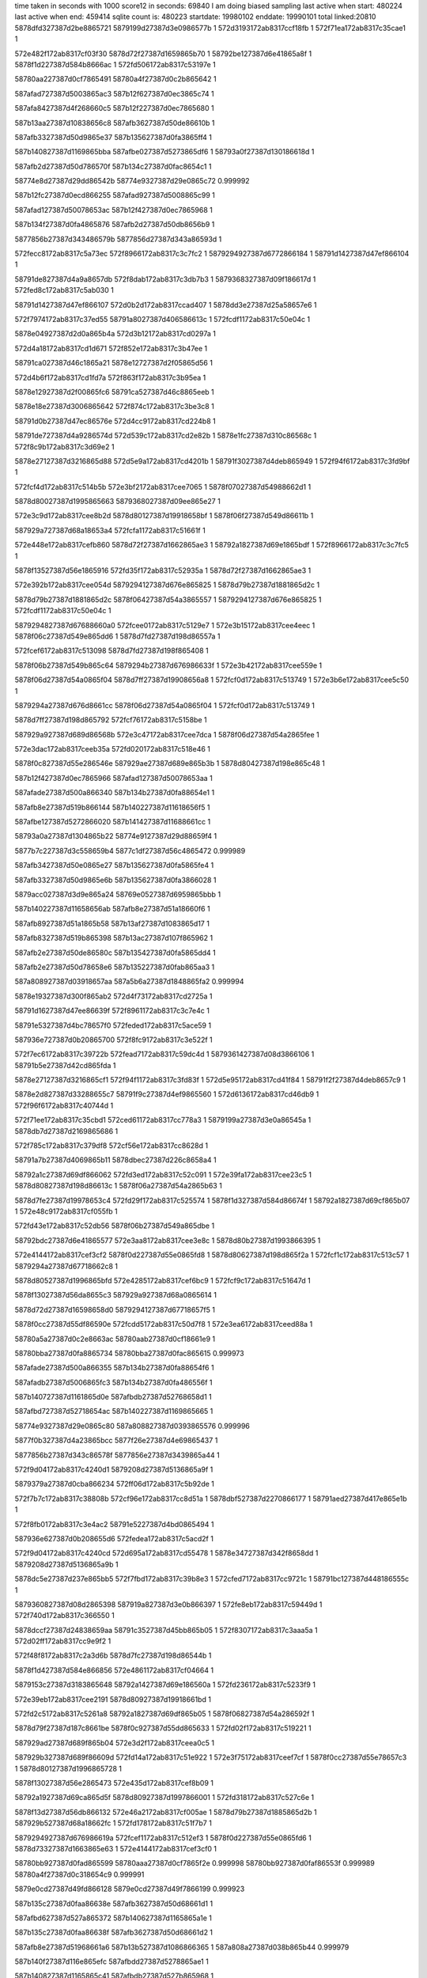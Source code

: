 time taken in seconds with 1000 score12 in seconds: 69840
I am doing biased sampling
last active when start: 480224
last active when end: 459414
sqlite count is: 480223
startdate: 19980102
enddate: 19990101
total linked:20810
5878dfd327387d2be8865721
5879199d27387d3e0986577b
1
572d3193172ab8317ccf18fb
1
572f71ea172ab8317c35cae1
1
 
572e482f172ab8317cf03f30
5878d72f27387d1659865b70
1
58792be127387d6e41865a8f
1
5878f1d227387d584b8666ac
1
572fd506172ab8317c53197e
1
 
58780aa227387d0cf7865491
58780a4f27387d0c2b865642
1
 
587afad727387d5003865ac3
587b12f627387d0ec3865c74
1
 
587afa8427387d4f268660c5
587b12f227387d0ec7865680
1
 
587b13aa27387d10838656c8
587afb3627387d50de86610b
1
 
587afb3327387d50d9865e37
587b135627387d0fa3865ff4
1
 
587b140827387d1169865bba
587afbe027387d5273865df6
1
58793a0f27387d130186618d
1
 
587afb2d27387d50d786570f
587b134c27387d0fac8654c1
1
 
58774e8d27387d29dd86542b
58774e9327387d29e0865c72
0.999992
 
587b12fc27387d0ecd866255
587afad927387d5008865c99
1
 
587afad127387d50078653ac
587b12f427387d0ec7865968
1
 
587b134f27387d0fa4865876
587afb2d27387d50db8656b9
1
 
5877856b27387d343486579b
5877856d27387d343a86593d
1
 
572fecc8172ab8317c5a73ec
572f8966172ab8317c3c7fc2
1
5879294927387d6772866184
1
58791d1427387d47ef866104
1
 
58791de827387d4a9a8657db
572f8dab172ab8317c3db7b3
1
5879368327387d09f186617d
1
572fed8c172ab8317c5ab030
1
 
58791d1427387d47ef866107
572d0b2d172ab8317ccad407
1
5878dd3e27387d25a58657e6
1
 
572f7974172ab8317c37ed55
58791a8027387d406586613c
1
572fcdf1172ab8317c50e04c
1
 
5878e04927387d2d0a865b4a
572d3b12172ab8317cd0297a
1
 
572d4a18172ab8317cd1d671
572f852e172ab8317c3b47ee
1
 
58791ca027387d46c1865a21
5878e12727387d2f05865d56
1
 
572d4b6f172ab8317cd1fd7a
572f863f172ab8317c3b95ea
1
 
5878e12927387d2f00865fc6
58791ca527387d46c8865eeb
1
 
5878e18e27387d3006865642
572f874c172ab8317c3be3c8
1
 
58791d0b27387d47ec86576e
572d4cc9172ab8317cd224b8
1
 
58791de727387d4a9286574d
572d539c172ab8317cd2e82b
1
5878e1fc27387d310c86568c
1
572f8c9b172ab8317c3d69e2
1
 
5878e27127387d3216865d88
572d5e9a172ab8317cd4201b
1
58791f3027387d4deb865949
1
572f94f6172ab8317c3fd9bf
1
 
572fcf4d172ab8317c514b5b
572e3bf2172ab8317cee7065
1
5878f07027387d54988662d1
1
 
5878d80027387d1995865663
5879368027387d09ee865e27
1
 
572e3c9d172ab8317cee8b2d
5878d80127387d19918658bf
1
5878f06f27387d549d86611b
1
 
587929a727387d68a18653a4
572fcfa1172ab8317c51661f
1
 
572e448e172ab8317cefb860
5878d72f27387d1662865ae3
1
58792a1827387d69e1865bdf
1
572f8966172ab8317c3c7fc5
1
 
5878f13527387d56e1865916
572fd35f172ab8317c52935a
1
5878d72f27387d1662865ae3
1
 
572e392b172ab8317cee054d
5879294127387d676e865825
1
5878d79b27387d1881865d2c
1
 
5878d79b27387d1881865d2c
5878f06427387d54a3865557
1
5879294127387d676e865825
1
572fcdf1172ab8317c50e04c
1
 
5879294827387d67688660a0
572fcee0172ab8317c5129e7
1
572e3b15172ab8317cee4eec
1
5878f06c27387d549e865dd6
1
5878d7fd27387d198d86557a
1
 
572fcef6172ab8317c513098
5878d7fd27387d198f865408
1
 
5878f06b27387d549b865c64
5879294b27387d676986633f
1
572e3b42172ab8317cee559e
1
 
5878f06d27387d54a0865f04
5878d7ff27387d19908656a8
1
572fcf0d172ab8317c513749
1
572e3b6e172ab8317cee5c50
1
 
5879294a27387d676d8661cc
5878f06d27387d54a0865f04
1
572fcf0d172ab8317c513749
1
 
5878d7ff27387d198d865792
572fcf76172ab8317c5158be
1
 
587929a927387d689d86568b
572e3c47172ab8317cee7dca
1
5878f06d27387d54a2865fee
1
 
572e3dac172ab8317ceeb35a
572fd020172ab8317c518e46
1
 
5878f0c827387d55e286546e
587929ae27387d689e865b3b
1
5878d80427387d198e865c48
1
 
587b12f427387d0ec7865966
587afad127387d50078653aa
1
 
587afade27387d500a866340
587b134b27387d0fa88654e1
1
 
587afb8e27387d519b866144
587b140227387d11618656f5
1
 
587afbe127387d5272866020
587b141427387d11688661cc
1
 
58793a0a27387d1304865b22
58774e9127387d29d88659f4
1
 
5877b7c227387d3c558659b4
5877c1df27387d56c4865472
0.999989
 
587afb3427387d50e0865e27
587b135627387d0fa5865fe4
1
 
587afb3327387d50d9865e6b
587b135627387d0fa3866028
1
 
5879acc027387d3d9e865a24
58769e0527387d6959865bbb
1
 
587b140227387d11658656ab
587afb8e27387d51a18660f6
1
 
587afb8927387d51a1865b58
587b13af27387d1083865d17
1
 
587afb8327387d519b865398
587b13ac27387d107f865962
1
 
587afb2e27387d50de86580c
587b135427387d0fa5865dd4
1
 
587afb2e27387d50d78658e6
587b135227387d0fab865aa3
1
 
587a808927387d03918657aa
587a5b6a27387d1848865fa2
0.999994
 
5878e19327387d300f865ab2
572d4f73172ab8317cd2725a
1
 
58791d1627387d47ee86639f
572f8961172ab8317c3c7e4c
1
 
58791e5327387d4bc78657f0
572feded172ab8317c5ace59
1
 
587936e727387d0b20865700
572f8fc9172ab8317c3e522f
1
 
572f7ec6172ab8317c39722b
572fead7172ab8317c59dc4d
1
5879361427387d08d3866106
1
58791b5e27387d42cd865fda
1
 
5878e27127387d3216865cf1
572f94f1172ab8317c3fd83f
1
572d5e95172ab8317cd41f84
1
58791f2f27387d4deb8657c9
1
 
5878e2d827387d33288655c7
58791f9c27387d4ef9865560
1
572d6136172ab8317cd46db9
1
572f96f6172ab8317c40744d
1
 
572f71ee172ab8317c35cbd1
572ced61172ab8317cc778a3
1
5879199a27387d3e0a86545a
1
5878db7d27387d2169865686
1
 
572f785c172ab8317c379df8
572cf56e172ab8317cc8628d
1
 
58791a7b27387d4069865b11
5878dbec27387d226c8658a4
1
 
58792a1c27387d69df866062
572fd3ed172ab8317c52c091
1
572e39fa172ab8317cee23c5
1
5878d80827387d198d86613c
1
5878f06a27387d54a2865b63
1
 
5878d7fe27387d19978653c4
572fd29f172ab8317c525574
1
5878f1d327387d584d86674f
1
58792a1827387d69cf865b07
1
572e48c9172ab8317cf055fb
1
 
572fd43e172ab8317c52db56
5878f06b27387d549a865dbe
1
 
58792bdc27387d6e41865577
572e3aa8172ab8317cee3e8c
1
5878d80b27387d1993866395
1
 
572e4144172ab8317cef3cf2
5878f0d227387d55e0865fd8
1
5878d80627387d198d865f2a
1
572fcf1c172ab8317c513c57
1
5879294a27387d67718662c8
1
 
5878d80527387d1996865bfd
572e4285172ab8317cef6bc9
1
572fcf9c172ab8317c51647d
1
 
5878f13027387d56da8655c3
587929a927387d68a0865614
1
 
5878d72d27387d16598658d0
5879294127387d67718657f5
1
 
5878f0cc27387d55df86590e
572fcdd5172ab8317c50d7f8
1
572e3ea6172ab8317ceed88a
1
 
58780a5a27387d0c2e8663ac
58780aab27387d0cf18661e9
1
 
58780bba27387d0fa8865734
58780bba27387d0fac865615
0.999973
 
587afade27387d500a866355
587b134b27387d0fa88654f6
1
 
587afadb27387d5006865fc3
587b134b27387d0fa486556f
1
 
587b140727387d1161865d0e
587afbdb27387d52768658d1
1
 
587afbd727387d52718654ac
587b140227387d1169865665
1
 
58774e9327387d29e0865c80
587a808827387d0393865576
0.999996
 
5877f0b327387d4a23865bcc
5877f26e27387d4e69865437
1
 
5877856b27387d343c86578f
5877856e27387d3439865a44
1
 
572f9d04172ab8317c4240d1
5879208d27387d5136865a9f
1
 
5879379a27387d0cba866234
572ff06d172ab8317c5b92de
1
 
572f7b7c172ab8317c38808b
572cf96e172ab8317cc8d51a
1
5878dbf527387d2270866177
1
58791aed27387d417e865e1b
1
 
572f8fb0172ab8317c3e4ac2
58791e5227387d4bd0865494
1
 
587936e627387d0b208655d6
572fedea172ab8317c5acd2f
1
 
572f9d04172ab8317c4240cd
572d695a172ab8317cd55478
1
5878e34727387d342f8658dd
1
5879208d27387d5136865a9b
1
 
5878dc5e27387d237e865bb5
572f7fbd172ab8317c39b8e3
1
572cfed7172ab8317cc9721c
1
58791bc127387d448186555c
1
 
5879360827387d08d2865398
587919a827387d3e0b866397
1
572fe8eb172ab8317c59449d
1
572f740d172ab8317c366550
1
 
5878dccf27387d24838659aa
58791c3527387d45bb865b05
1
572f8307172ab8317c3aaa5a
1
572d02ff172ab8317cc9e9f2
1
 
572f48f8172ab8317c2a3d6b
5878d7fc27387d198d86544b
1
 
5878f1d427387d584e866856
572e4861172ab8317cf04664
1
 
5879153c27387d3183865648
58792a1427387d69e186560a
1
572fd236172ab8317c5233f9
1
 
572e39eb172ab8317cee2191
5878d80927387d19918661bd
1
 
572fd2c5172ab8317c5261a8
58792a1827387d69df865b05
1
5878f06827387d54a286592f
1
 
5878d79f27387d187c8661be
5878f0c927387d55dd865633
1
572fd02f172ab8317c519221
1
 
587929ad27387d689f865b04
572e3d2f172ab8317ceea0c5
1
 
587929b327387d689f86609d
572fd14a172ab8317c51e922
1
572e3f75172ab8317ceef7cf
1
5878f0cc27387d55e78657c3
1
5878d80127387d1996865728
1
 
5878f13027387d56e2865473
572e435d172ab8317cef8b09
1
 
58792a1927387d69ca865d5f
5878d80927387d1997866001
1
572fd318172ab8317c527c6e
1
 
5878f13d27387d56db866132
572e46a2172ab8317cf005ae
1
5878d79b27387d1885865d2b
1
587929b527387d68a18662fc
1
572fd178172ab8317c51f7b7
1
 
5879294927387d676986619a
572fcef1172ab8317c512ef3
1
5878f0d227387d55e0865fd6
1
5878d73327387d1663865e63
1
572e4144172ab8317cef3cf0
1
 
58780bb927387d0fad865599
58780aaa27387d0cf7865f2e
0.999998
58780bb927387d0faf86553f
0.999989
58780a4f27387d0c318654c9
0.999991
 
5879e0cd27387d49fd866128
5879e0cd27387d49f7866199
0.999923
 
587b135c27387d0faa86638e
587afb3627387d50d68661d1
1
 
587afbd627387d527a865372
587b140627387d1165865a1e
1
 
587b135c27387d0faa86638f
587afb3627387d50d68661d2
1
 
587afb8e27387d51968661a6
587b13b527387d1086866365
1
587a808a27387d038b865b44
0.999979
 
587b140f27387d116e865efc
587afbdd27387d5278865ae1
1
 
587b140827387d1165865c41
587afbdb27387d527b865968
1
 
587afb2c27387d50df86559b
587b135127387d0fa5865b63
1
 
5877c23727387d579686572f
5877856f27387d3433865c33
1
 
587707a527387d7e868656fe
587707a627387d7e8786586e
1
 
587706f227387d7cbf865ec3
5877080227387d7fa18656fd
1
 
5877074a27387d7d98865840
587706ea27387d7cc3865503
1
 
5877069927387d7bec866054
587706ed27387d7cbb8659ab
1
 
5877b7c327387d3c52865b29
5877b7bd27387d3c588653c4
1
5877b7c127387d3c588657df
1
 
5877b7c627387d3c53865da3
5877b7bd27387d3c5a865373
1
5877b7c027387d3c5c865701
1
 
587877d527387d2142865f04
587877d627387d2142865f7b
1
 
5878e2d927387d3327865712
58791f9c27387d4ef7865622
1
572f96e0172ab8317c406ced
1
572d6121172ab8317cd46af3
1
 
587921d927387d54f08654ab
5878df6a27387d2ae0865ec6
1
572fa429172ab8317c4463ad
1
572d2eb7172ab8317ccec732
1
 
5878d7fc27387d198d86539f
572e471e172ab8317cf0178c
1
572fd0ca172ab8317c51c0f9
1
 
5878f14127387d56e28662c8
587929af27387d689e865d16
1
 
572e4054172ab8317cef1947
5878f0d027387d55e4865cbd
1
5879294127387d676586587e
1
 
5878d73427387d1661865f2b
572fcd7b172ab8317c50bc03
1
 
58780aac27387d0cf986624b
58780aa627387d0cf1865b23
0.999955
 
58780aa827387d0cf4865db1
58780bba27387d0fa78657d3
1
58780bba27387d0fab86566a
1
58780aa627387d0cfa865a6a
1
 
58780a5127387d0c2e8658b5
58780aab27387d0cf886610b
0.999969
 
58780aa427387d0cf386578b
58780a5327387d0c2a865b51
1
 
58780aa227387d0cf18655fa
58780aad27387d0cf3866390
1
 
58780aa427387d0cf386578d
58780a4e27387d0c2f86540c
1
58780aa827387d0cf9865ca8
1
 
587b13aa27387d10838656fb
587afb3627387d50de86613e
1
 
587b135527387d0fab865d3e
587afb3427387d50d6865f8c
1
 
587afbd627387d527a86537f
587b140627387d1165865a2b
1
 
587afbd827387d5275865617
587b140427387d1161865a76
1
 
58774ef227387d2ac8865590
58774efd27387d2ad186626b
0.999998
 
5878514f27387d3f7f8657ac
5878515127387d3f888659ea
1
 
5878dd3e27387d259c865982
572d09c7172ab8317ccaacf9
1
 
58791d0c27387d47f48657c3
572f8853172ab8317c3c3160
1
 
572f94fa172ab8317c3fdaf0
58791f3127387d4deb865a7a
1
572d5e9f172ab8317cd4208f
1
5878e27327387d3216865dfc
1
 
5878de1927387d27bd86579c
572f93f1172ab8317c3f8bf6
1
 
58791eca27387d4ce18660da
572d18ec172ab8317ccc5a12
1
 
5878ddb227387d26b9865e69
572f8fce172ab8317c3e53d7
1
 
58791e5527387d4bc7865998
572d1380172ab8317ccbbe3b
1
 
5879367827387d09ec865623
572f81fd172ab8317c3a5e28
1
58791c2d27387d45b58653f4
1
572feb6c172ab8317c5a0a50
1
 
5878dbeb27387d226e865710
572f7752172ab8317c375185
1
 
58791a7427387d40638653bf
572cf420172ab8317cc83c60
1
 
572e3a76172ab8317cee36dd
572fd39d172ab8317c52a724
1
 
5878dafc27387d203f8659fc
58792a1f27387d69c9866373
1
5878f06927387d54a3865a21
1
 
572fcd65172ab8317c50b535
5878d80827387d198f866081
1
5879293f27387d67718655c2
1
572e3e92172ab8317ceed578
1
5878f0cd27387d55de865a0e
1
 
572e3ac1172ab8317cee422e
5878f06b27387d5499865d4e
1
 
58792bdb27387d6e4186542b
572fd43b172ab8317c52da0a
1
5878d7fe27387d199786547d
1
 
572fccfc172ab8317c5093c0
5878f0c827387d55df8653e4
1
5878d80727387d1990865f9c
1
5879293e27387d67678654dd
1
572e3d57172ab8317ceea69a
1
 
572fcda6172ab8317c50c94a
5878f0ce27387d55dc865b82
1
 
5878d80b27387d19958662db
5879294227387d676886598f
1
572e3e65172ab8317ceecec8
1
 
572fd395172ab8317c52a47e
5878f06727387d5499865899
1
572e395c172ab8317cee0ca1
1
 
5878d79f27387d188286616d
58792a1c27387d69c98660cd
1
 
58780a5527387d0c2b865d5b
58780bbe27387d0fa7865d00
0.99998
58780aa527387d0cf68658fd
0.99997
 
58780a5227387d0c26865a08
58780a5527387d0c2b865d57
1
 
5879e0d127387d49f28665de
5879e0cd27387d49f586621e
0.999989
58780a5327387d0c31865a73
0.999968
58780a5927387d0c2a866307
0.999979
 
58780a5327387d0c31865a73
58780bbb27387d0fa78658a8
0.999928
58780a5927387d0c2a866307
0.99995
 
587a5b6227387d1851865864
587a5c4a27387d1aa0865cdf
0.999998
 
587b141127387d116486624e
587afbdd27387d527c865b8d
1
 
587afad927387d5008865cc5
587b12fc27387d0ecd866281
1
 
587b134b27387d0fa4865590
587afadc27387d5006865fe4
1
 
587b140227387d1169865684
587afbd727387d52718654cb
1
 
587afad727387d5003865b06
587b12f727387d0ec3865cb7
1
 
587a808b27387d0389865ca7
587a808927387d03938657db
0.999989
 
5877c13a27387d5481865dee
5877c23f27387d5797865f6c
1
 
5877f0b327387d4a23865b58
5877f26d27387d4e698653c3
1
 
5877f21327387d4d75866260
5877f0b527387d4a22865d4f
1
 
58793a1727387d130a8668d4
58774ef227387d2ad28654c2
0.999989
 
587afb8727387d5197865864
587b13ad27387d1087865a23
1
 
58774e9927387d29df8663a8
58774e9527387d29df865eab
1
 
5877504627387d2dd286593e
5877504827387d2dd4865b2e
1
 
58769ecb27387d6b6f86548b
5876a18a27387d726b8655a6
0.999998
 
587877d127387d2143865c3b
587877d127387d2143865c6a
0.999998
 
572f9b06172ab8317c41a8f4
5878de9327387d28d08662d8
1
5879201827387d5019865d28
1
572d228c172ab8317ccd6982
1
 
572f7964172ab8317c37e895
572fe9df172ab8317c599023
1
 
5879360e27387d08d88659fd
58791a7f27387d406486608d
1
 
572f9e20172ab8317c42977f
5879209327387d5134865ff9
1
5879379e27387d0cbf86654c
1
572ff0a2172ab8317c5ba350
1
 
572fe5c6172ab8317c5851e5
5879353227387d0639866100
1
572f9803172ab8317c40c36c
1
58791fa327387d4f01865b4d
1
 
572fa237172ab8317c43cfdc
5878df6227387d2ada865929
1
5879217127387d5372865b55
1
572d2c20172ab8317cce7c74
1
 
572e4699172ab8317cf0045c
58792bdd27387d6e4b865639
1
 
572fd4e8172ab8317c530ff8
5878f13a27387d56db865fe0
1
5878d79b27387d1880865d93
1
 
572fce80172ab8317c510c9a
5878d7ff27387d198c8657f9
1
572e382e172ab8317ceddf89
1
 
5878f06327387d549a865435
5879294427387d6770865bbf
1
 
5878d80127387d19968656d8
5878f13e27387d56de8662d5
1
572e46c8172ab8317cf00b63
1
587929b127387d68a5865de7
1
572fd128172ab8317c51de48
1
 
572e3cde172ab8317cee9498
5878f07027387d549c866262
1
572fd4c4172ab8317c5304d3
1
58792bdd27387d6e49865574
1
5878d72e27387d165b865a71
1
 
5878f0cb27387d55df865810
572e3e9f172ab8317ceed78c
1
572fcd43172ab8317c50aa78
1
5878d73027387d165f865c3b
1
5879294027387d676e86573b
1
 
58780aac27387d0cfb8661f5
58780aa627387d0cfa865a7d
0.999971
 
58780aa827387d0cfb865c32
58780a5127387d0c2b865817
1
 
58780bbe27387d0fa7865d19
58780a5327387d0c29865af4
0.999975
 
58780aac27387d0cfb866200
58780bb927387d0fb2865401
0.999978
 
58793a1727387d130a8668db
58793a1727387d1309866926
1
 
587b13af27387d1087865c85
587afb8c27387d5196865ed1
1
 
587b140227387d1169865690
587afbd727387d52718654d7
1
 
587b135127387d0fa5865b71
587afb2c27387d50df8655a9
1
 
587b134b27387d0fa4865599
587afadc27387d5006865fed
1
 
587afa8427387d4f21866138
587b12f227387d0ec38656f7
1
 
587afbdb27387d527686590c
587b140727387d1161865d49
1
 
5877504927387d2dd8865bb4
58774ef727387d2ac8865ad3
0.999973
 
5877504827387d2dd9865aeb
58774ef527387d2ad186580e
0.999996
 
58769e6c27387d6a6f8660bc
587bb08727387d236b866372
0.999957
 
5878514e27387d3f8e8655fc
5878514f27387d3f8e86561a
0.99996
 
587877d127387d2143865c7f
587877d227387d2143865d10
0.999996
 
572d523f172ab8317cd2c173
5878e19927387d3009866099
1
572f8b8c172ab8317c3d1d11
1
58791d7d27387d4941865bc9
1
 
572fdf2e172ab8317c564e9b
572f7403172ab8317c366207
1
5879343e27387d03c28655de
1
587919a527387d3e0b86604e
1
 
587936e727387d0b2686557a
572f90cc172ab8317c3e9cc9
1
58791e5927387d4bcc865d69
1
572fee1d172ab8317c5add17
1
 
58791ec027387d4cdd86564d
572f91d8172ab8317c3eeaf4
1
587936e627387d0b2a865498
1
572fee4f172ab8317c5aec79
1
 
5878e20627387d310f866091
572d5916172ab8317cd38494
1
 
58791e5b27387d4bcd865f4d
572f90df172ab8317c3ea2be
1
 
572fcfee172ab8317c517e5a
5878d80b27387d19948663b7
1
 
5878f06f27387d549b8660de
587929aa27387d689b865785
1
572e3c82172ab8317cee86de
1
 
587929a927387d68a68655bc
572e47b8172ab8317cf02dfa
1
5878f1cc27387d585486608a
1
5878d7ff27387d1995865524
1
572fcfe8172ab8317c517c91
1
 
572fd18a172ab8317c51fd83
572e3fd4172ab8317cef0613
1
5878f0d027387d55dd865de3
1
 
587929b327387d68a28660a4
5878d72b27387d1660865699
1
 
572e3b52172ab8317cee5800
572fcf59172ab8317c514f83
1
587929a827387d689b865574
1
 
5878d80627387d1995865d94
5878f06d27387d549b865ec6
1
 
5878d80527387d1997865c21
572fcf6e172ab8317c515634
1
572e3b7e172ab8317cee5eb2
1
 
587929a727387d689d865401
5878f06c27387d549d865d54
1
 
5878daf627387d20378653ff
572e3cdb172ab8317cee9442
1
572fd018172ab8317c518bbc
1
 
587929ab27387d689e8658b1
5878f07027387d549c86620c
1
 
58780a5527387d0c2e865e02
58780a5727387d0c29866185
1
58780aab27387d0cf8866131
1
 
58780aa627387d0cf1865b48
58780aa627387d0cf8865a43
1
 
587afb3127387d50d7865ba3
587b135527387d0fab865d60
1
 
587b13aa27387d108386571c
587afb3627387d50de86615f
1
 
587afadf27387d500a86638c
587b134b27387d0fa886552d
1
 
5877f0b627387d4a22865e46
5877f21427387d4d75866357
1
 
5877f0ba27387d4a2286622b
5877f27127387d4e68865704
1
 
58793a0c27387d1307865ce0
58793a0927387d1309865957
0.999993
 
587706f627387d7cba8662b3
5877074627387d7d988653dc
1
 
58774e9927387d29df8663b2
5877504627387d2dd2865942
0.999996
58774ef327387d2acd865555
0.999996
58774e8d27387d29e2865465
0.999991
 
5877c1e327387d56be8659cd
5877856c27387d343e865830
0.999895
 
5877198e27387d2b628657ce
5877856c27387d343e865830
0.999951
5877c1e327387d56be8659cd
0.999895
 
587877d227387d2143865d55
587887fa27387d48fc865376
0.999907
 
587b97dc27387d6632865d58
587b97dc27387d6632865d5a
0.999933
 
58780aa427387d0cf38657b2
58780bba27387d0fa986572b
1
 
5877f0b927387d4a22866111
5877f26f27387d4e688655ea
1
 
587b135627387d0fa3866044
587afb3327387d50d9865e87
1
 
587b12fc27387d0ecd8662a4
587afad927387d5008865ce8
1
 
587afbd827387d5275865644
587b140427387d1161865aa3
1
 
587b13b527387d108686638d
587afb8e27387d51968661ce
1
 
587afbdb27387d5276865916
587b140727387d1161865d53
1
 
587afada27387d5005865deb
587b12fa27387d0ec7865f9c
1
 
58793a0a27387d130c865ab0
58774e9527387d29d8865fa4
0.999989
 
5879ac5527387d3c7e8661b2
58769e6827387d6a718655a5
1
 
5879ac4c27387d3c88865a75
58769ecd27387d6b64865b2a
0.999994
 
587b135627387d0fa386605d
587afb3327387d50d9865ea0
1
 
572f8408172ab8317c3af289
572d48a7172ab8317cd1acb0
1
5878e12227387d2f0686582e
1
58791c3a27387d45b5866224
1
 
572cf2ad172ab8317cc8125c
5878db8727387d216f8661c9
1
572f7625172ab8317c36fbcb
1
58791a1127387d3f47865f94
1
 
572f7da3172ab8317c391e25
58791b5827387d42d0865917
1
572fe0ef172ab8317c56d597
1
5879344f27387d03bf8662dc
1
 
572f97ed172ab8317c40bc7e
58791fa027387d4eff865870
1
572d1e5e172ab8317cccf3b1
1
5878de8a27387d28cb865ad2
1
 
572d1cf0172ab8317ccccc93
572f96e4172ab8317c406e6a
1
 
5878de8427387d28ce86543c
58791f9a27387d4ef886538e
1
 
572fa42e172ab8317c446526
572d7328172ab8317cd66630
1
 
587921db27387d54f0865624
5878e3bb27387d3545865e37
1
 
5879343e27387d03be865706
5879199f27387d3e0f8658d0
1
572fdefd172ab8317c563f7f
1
572f72e6172ab8317c361157
1
 
5878d80027387d199186577c
572fd41a172ab8317c52cf6f
1
 
58792a1f27387d69e586630a
5878f0d527387d55e38661cf
1
572e41be172ab8317cef4f31
1
 
572e4864172ab8317cf046c6
5879294827387d6768866078
1
 
572fcedf172ab8317c5129bf
5878db0627387d2035865ff2
1
5878f1d427387d584e8668b8
1
 
5878d72c27387d1662865706
572fcf75172ab8317c515896
1
5878f06427387d5498865528
1
572e37fb172ab8317cedd858
1
587929a927387d689d865663
1
 
58792a1327387d69cf865640
572fd204172ab8317c5223e7
1
5878d73627387d165c86621d
1
5878f06a27387d54a2865b89
1
572e39fb172ab8317cee23eb
1
 
572e39a0172ab8317cee168a
5878d80127387d198e8658f3
1
58792a1227387d69ca865513
1
572fd1da172ab8317c521684
1
5878f06827387d54a1865a5e
1
 
5878f13927387d56d7865f8f
572fced2172ab8317c512595
1
5879294827387d6767866060
1
5878d73627387d165f8661d7
1
572e44d9172ab8317cefc2eb
1
 
572fcf14172ab8317c5139a8
572e4566172ab8317cefd6fe
1
5878f13a27387d56db865f48
1
 
5879294827387d6771866019
5878d79427387d187b86556a
1
 
58780aa727387d0cf2865cac
58780aac27387d0cfa8661b7
0.999998
 
587a808827387d0392865698
587a808c27387d0393865b83
0.999972
 
58780a5827387d0c3186615e
58780a5727387d0c288660ef
0.999949
58780aa227387d0cf78654ec
0.999931
 
58780a5327387d0c31865aa3
58780a5127387d0c278659b5
0.999998
 
58780a5a27387d0c2a86632b
58780aa327387d0cfb865645
0.999994
58780a5727387d0c288660f8
0.999991
 
58780a5027387d0c2c865744
58780a4e27387d0c2e8653ce
1
58780aac27387d0cf186624e
0.999998
 
58780a5327387d0c29865c19
58793a0e27387d130c865eab
0.999964
 
5877f0b527387d4a22865dae
5877f21327387d4d758662bf
1
 
58793a0927387d1307865945
58780a4f27387d0c298655ab
0.999977
 
58793a1527387d130a866554
58793a0927387d1307865947
0.999983
 
587b13af27387d1087865ca6
587afb8c27387d5196865ef2
1
 
587b135427387d0fa3865e4d
587afb2e27387d50db865885
1
 
587a808727387d038c865540
58774efb27387d2acc865f7f
0.999985
 
58774ef727387d2ac8865afc
58774ef727387d2acc865a55
1
 
5877856b27387d343486578e
5877856d27387d3436865a26
0.999998
 
5877b7c527387d3c52865d87
5877b7be27387d3c5686552f
1
 
5877b7c327387d3c55865b56
5877b7c127387d3c588657b1
1
 
5878318d27387d6c1b8659e0
5878318f27387d6c18865c34
1
 
572f830c172ab8317c3aac27
572d475c172ab8317cd188a4
1
5878e12127387d2efa8658bb
1
58791c3327387d45bc8658c1
1
 
572f763e172ab8317c37037f
5879344027387d03be865835
1
58791a1127387d3f49865f26
1
572fdf94172ab8317c566d69
1
 
5878def527387d29e5865935
5879208b27387d51388657a3
1
572f9d20172ab8317c424a08
1
572d2553172ab8317ccdb952
1
 
572f7849172ab8317c379813
572cf55c172ab8317cc86077
1
5878dbee27387d226b865a9f
1
58791a7a27387d406886593d
1
 
5878dc5c27387d2376865b48
572cfc25172ab8317cc92459
1
 
58791b5827387d42d0865915
572f7da3172ab8317c391e23
1
 
5878ddad27387d26b9865902
572f8ea2172ab8317c3dfe5e
1
572d1204172ab8317ccb943b
1
58791df027387d4a93866187
1
 
572f95df172ab8317c40207b
572fe560172ab8317c58325f
1
58791f3627387d4df0865ef5
1
5879353027387d063c865df1
1
 
5878f06e27387d549a8660d5
5879294027387d6769865732
1
572fcd1d172ab8317c509e39
1
572e3bca172ab8317cee6a57
1
5878d79427387d188186558b
1
 
572e426f172ab8317cef68b6
5878f13127387d56d98656c2
1
587929ac27387d68a286592c
1
 
5878d80127387d19968657a5
572fd052172ab8317c519c7f
1
 
572e4911172ab8317cf0604b
58792a1927387d69e1865cb6
1
5878f1d227387d585386668b
1
 
5878d72d27387d165b865927
572fd362172ab8317c529431
1
 
572e48bd172ab8317cf05427
5878d72827387d1659865381
1
5878f1d127387d584d86657b
1
 
572fcef6172ab8317c51306f
5879294a27387d6769866316
1
 
572e37fb172ab8317cedd857
572fcf61172ab8317c5151e4
1
587929a727387d689c8653c3
1
5878f06427387d5498865527
1
5878d72927387d1661865466
1
 
5878f06c27387d5499865e8a
5878d73327387d1663865dc6
1
 
587929af27387d689f865d23
572e3ac9172ab8317cee436a
1
572fd0bd172ab8317c51bcf4
1
 
5878d73427387d1662865fd7
572e3bfd172ab8317cee7248
1
5878f06e27387d54998660a2
1
 
587929b527387d689f86634a
572fd152172ab8317c51ebcf
1
 
58780aab27387d0cf08661b7
587b99d127387d6b118653b4
0.999972
 
58780aa527387d0cf58658b0
58780aa227387d0cf986555b
1
587a808827387d039286557e
0.99997
 
58780a5427387d0c30865bb1
587b99d527387d6b10865781
0.99996
 
58780a4e27387d0c308654ae
58780aaa27387d0cf5865efd
0.999966
 
587b46e727387d18f3866376
587b46e327387d18ef866123
1
 
587b46e527387d18f18662b8
587b473d27387d19db86634a
1
 
587b478a27387d1aa4865ce4
587b473027387d19d9865594
1
 
587b46d427387d18ef865404
587b46da27387d18f6865954
1
 
58793a1127387d1304866334
58793a1727387d130c86675d
1
 
587afad327387d4fff8657ad
587b12f427387d0eca86595e
1
 
587b12f227387d0ec78656e5
587afa8427387d4f2686612a
1
 
587b12fa27387d0ec7865fae
587afada27387d5005865dfd
1
 
587b12f727387d0ece865c58
587afad727387d500a865aa7
1
 
587b13b527387d1086866396
587afb8f27387d51968661d7
1
 
5877504b27387d2dda865e25
5877504727387d2dda865949
1
 
5877504627387d2dd2865960
58774e9427387d29db865d80
1
 
5877b7c227387d3c57865956
5877b7c027387d3c568656d2
1
 
5877b7c227387d3c59865909
5877b7c027387d3c5c8656f5
1
 
5877b7bf27387d3c5986561c
5877b7c327387d3c52865ac9
1
 
572fa337172ab8317c441b74
5879217627387d53638661cc
1
 
5878df6527387d2ae4865a78
572d2d70172ab8317ccea25c
1
 
58791c2e27387d45b48654da
572f81f2172ab8317c3a5afd
1
572feb6b172ab8317c5a09ec
1
5879367827387d09ec8655bf
1
 
5878defc27387d29eb865fbc
5879210427387d5242865f02
1
572fa01c172ab8317c433102
1
572d2956172ab8317cce2da4
1
 
5878e18f27387d30048657c2
572d4e16172ab8317cd24ad1
1
572f884b172ab8317c3c2ecc
1
58791d0e27387d47f2865940
1
 
572cfc3b172ab8317cc92718
5878dc5a27387d23778659f5
1
 
58791b5827387d42d98658b2
572f7dbc172ab8317c3925e2
1
 
572f7fda172ab8317c39c219
572d4354172ab8317cd113c0
1
58791bc527387d4476865a81
1
5878e0b927387d2dfb865dd1
1
 
572f8856172ab8317c3c3220
5878e19027387d30048658fa
1
572d4e20172ab8317cd24c09
1
58791d0d27387d47f4865883
1
 
58792bdc27387d6e4486548d
5878d79827387d187d865a43
1
572e3a0f172ab8317cee271c
1
572fd46d172ab8317c52e9fc
1
5878f06927387d549b865aa8
1
 
572fcd98172ab8317c50c529
572e3d28172ab8317cee9f9f
1
 
5878d79f27387d18858660cf
5878f0c827387d55dd86550d
1
5879294227387d6767865980
1
 
572fcff4172ab8317c518085
5878d79527387d1885865676
1
5878f06927387d549a865aed
1
 
587929ac27387d689b8659b0
572e3987172ab8317cee1307
1
 
5878f0c927387d55e7865483
572fd23a172ab8317c52353f
1
58792a1527387d69e1865750
1
5878d7fe27387d199486541f
1
572e3e37172ab8317ceec7c9
1
 
5878f13327387d56da8658d1
572fd0eb172ab8317c51cb54
1
572e43b2172ab8317cef978b
1
587929b227387d68a0865f4d
1
5878d80627387d1995865dc7
1
 
5878d79527387d187a865744
5878f06b27387d549b865d06
1
 
58792bdf27387d6e478658eb
572fd533172ab8317c53276a
1
572e3b46172ab8317cee5640
1
 
572e3ca2172ab8317cee8bd0
5878f06f27387d549d8661be
1
 
572fcd87172ab8317c50bfad
5879294027387d6766865816
1
5878d79627387d187c8657e2
1
 
5877f26f27387d4e6886557b
5877f0b827387d4a228660a2
1
 
5877f26e27387d4e688654bf
5877f0b727387d4a22865fe6
1
 
58793a0e27387d1308865ee8
58793a1127387d130c86626c
1
 
58793a0a27387d1304865b8c
58793a1327387d13058665ea
0.999978
 
587afb8727387d519786589b
587b13ad27387d1087865a5a
1
 
587afada27387d5005865e03
587b12fa27387d0ec7865fb4
1
 
587b140627387d1169865975
587afbda27387d52728657de
1
 
587b13ac27387d10838659a7
587afb8327387d519f8653dd
1
 
587b140827387d1165865c86
587afbdc27387d527b8659ad
1
 
587b13aa27387d1083865737
587afb3627387d50de86617a
1
 
587a808a27387d0392865865
587a808b27387d0392865a8e
1
 
587706ea27387d7cc386551f
5877080527387d7fa3865be6
1
 
587b12f427387d0ec38659e3
587afad127387d5003865427
1
 
587b13b227387d1087865f9f
587afb8f27387d51968661eb
1
 
587afbd727387d5271865509
587b140327387d11698656c2
1
 
587877d527387d2143865f46
587877d127387d214b865bc8
0.999998
 
587877d127387d214b865bcd
587877d527387d2143865f5b
1
 
587877d127387d214b865bcf
587877d627387d2143865f61
0.999996
 
58791ca327387d46c8865bf0
572f8635172ab8317c3b92ef
1
587934b827387d050b865b37
1
572fe27e172ab8317c575007
1
 
572cfd82172ab8317cc94c2d
572fe1b6172ab8317c5712d5
0.999959
572f81f2172ab8317c3a5afc
1
587934b327387d05098656f3
1
58791b5e27387d42cc865fcb
0.999959
58791c2e27387d45b48654d9
0.999959
5878dc5d27387d2380865a68
0.999959
 
58791b5e27387d42cc865fcb
58791c2e27387d45b48654d9
0.999959
 
572fe152172ab8317c56f408
572f7fc7172ab8317c39bc2b
1
 
58791bc127387d4482865493
587934b027387d04fe86549d
1
 
587934b327387d05098656f3
572f7eb8172ab8317c396e0b
0.999959
572cfd82172ab8317cc94c2d
1
58791c2e27387d45b48654d9
0.999959
58791b5e27387d42cc865fcb
0.999959
5878dc5d27387d2380865a68
1
 
572f97f2172ab8317c40be46
5878de8a27387d28cb865b74
1
572d1e64172ab8317cccf453
1
58791fa227387d4eff865a38
1
 
5878df5f27387d2adc8654e3
572d2aac172ab8317cce5395
1
572fa11d172ab8317c437c8e
1
5879216a27387d536086554a
1
 
572f7c9c172ab8317c38d1d5
58791b5427387d42c18655f9
1
572fea73172ab8317c59bd33
1
5879361227387d08d7865e63
1
 
572fef11172ab8317c5b2899
58791f3527387d4df1865cb3
1
 
587936eb27387d0b1f865bdb
572f95e5172ab8317c40224a
1
 
572d3029172ab8317ccef0a1
587921e327387d54ec865f69
1
 
5878df7127387d2add86639c
572fa541172ab8317c44b79d
1
 
572f8635172ab8317c3b92ee
5879367b27387d09f0865958
1
 
58791ca327387d46c8865bef
572fec32172ab8317c5a4673
1
 
572f8c92172ab8317c3d66dd
5878e1fb27387d310c865571
1
58791de427387d4a92865448
1
572d5394172ab8317cd2e710
1
 
572fee1e172ab8317c5add5d
572f90d1172ab8317c3e9e84
1
587936e727387d0b268655c0
1
58791e5b27387d4bcc865f24
1
 
58791a0e27387d3f49865bce
572f7633172ab8317c370027
1
5878db8927387d216f86635d
1
572cf2ba172ab8317cc813f0
1
 
5878f13b27387d56de866077
572e46b8172ab8317cf00905
1
 
5878d80627387d1990865e5d
572fd05d172ab8317c519fa0
1
5878f13a27387d56e0865e1f
0.999959
5878f1d427387d584b866950
0.999959
572e4840172ab8317cf041d4
1
587929ab27387d68a386583b
1
 
5878d80527387d1994865cea
587929ae27387d68a5865ada
1
5878f1d027387d58518664ed
1
572fd074172ab8317c51a651
1
572e4870172ab8317cf04885
1
 
572fd1d2172ab8317c5213c4
572e4602172ab8317cefee41
1
5878f13a27387d56e0865e1f
1
58792a1327387d69c9865665
1
5878d72b27387d165a8657bb
1
 
58792a1327387d69c9865665
5878f1d427387d584b866950
0.999959
572e4840172ab8317cf041d4
1
5878d72b27387d165a8657bb
0.999959
587929ab27387d68a386583b
0.999959
5878f13a27387d56e0865e1f
0.999959
 
58792a1427387d69e5865624
5878f06a27387d54a1865c38
1
572e3ad4172ab8317cee452a
1
572fd25d172ab8317c524049
1
5878d72a27387d165a865637
1
 
5878f07127387d54a2866390
572e3c5e172ab8317cee816c
1
 
58792bdd27387d6e428655e3
572fd450172ab8317c52e0f2
1
5878f0ce27387d55e2865a28
1
5878d73427387d165e866035
1
572e3eff172ab8317ceee5da
1
 
572fcdfe172ab8317c50e445
5879294127387d676f86580c
1
572e433f172ab8317cef8679
1
5878f13027387d56e18653f5
1
5878d79c27387d1882865e17
1
 
572e3a66172ab8317cee347e
58792bde27387d6e4686578e
1
5878f06727387d54a38657c2
1
572fd499172ab8317c52f75d
1
5878d79927387d1881865b70
1
 
572fcdf0172ab8317c50dfec
572e3ddc172ab8317ceeba66
1
5878f0cb27387d55e3865768
1
5879294127387d676e8657c5
1
5878d80027387d1990865704
1
 
572e3eea172ab8317ceee292
572fce72172ab8317c510812
1
 
5879294727387d676d865f5b
5878d80227387d198e865a8e
1
5878f0ce27387d55e1865af2
1
 
572e3f9c172ab8317ceefd5a
5878f0d027387d55dc865d4e
1
5878d80227387d19958658d8
1
572fcec9172ab8317c5122d6
1
5879294927387d67668661b3
1
 
5878f13427387d56db8659b6
5878daf827387d2041865516
1
572e4408172ab8317cefa4a6
1
587929b027387d68a0865e18
1
572fd0e7172ab8317c51ca1f
1
 
58780a4f27387d0c298655d1
58780a5827387d0c308660c6
1
 
587a808a27387d038e865a57
587a808927387d038d86592d
1
 
58780a5627387d0c2d865e9a
58780a4f27387d0c31865543
0.992407
 
58780bbb27387d0fa78658ff
58780a5927387d0c2c8662df
0.999974
 
58780aa527387d0cf58658d1
58780bba27387d0fac865690
1
 
587a5b6027387d184b865818
587b62af27387d5e7d865454
0.999998
 
5877f26f27387d4e6886557d
5877f0b827387d4a228660a4
1
 
5877f26d27387d4e698653ca
5877f0b327387d4a23865b5f
1
 
58793a1227387d130186665c
58793a1627387d13058669b6
0.999978
 
587b140927387d1169865c3c
587afbe027387d5273865e78
1
 
587b13b227387d1087865f9d
587afb8f27387d51968661e9
1
 
587b13af27387d1087865cb8
587afb8c27387d5196865f04
1
 
587a808b27387d0389865cbd
587a808b27387d0390865961
1
 
587a808827387d038c865672
587a808a27387d0390865845
0.999947
 
58774e8e27387d29da86568e
587a808927387d0389865b40
0.999964
 
587b5fb827387d56fe865723
5879ac5027387d3c7f865dbf
0.99997
 
587b13aa27387d1087865677
587afb8327387d51978654b8
1
 
572d71c3172ab8317cd64077
572fa334172ab8317c441ac2
1
5878e3b727387d3548865906
1
5879217627387d536386611a
1
 
572d0451172ab8317cca1020
58791c3a27387d45b68661c4
1
 
5878dcd227387d248e865b3f
572f8414172ab8317c3af63a
1
 
572f8fc1172ab8317c3e4ff8
58791e5327387d4bd18655b9
1
 
5878ddb127387d26b9865cf4
572d1374172ab8317ccbbcc6
1
 
572f81f0172ab8317c3a5a4f
5878e11e27387d2efd8654c9
1
 
58791c2d27387d45b486542c
572d45ef172ab8317cd16019
1
 
572ff00c172ab8317c5b7533
587936f327387d0b26866354
1
572f9b09172ab8317c41a9fc
1
5879201927387d5019865e30
1
 
572fa122172ab8317c437e71
5879216c27387d536086572d
1
 
587935a227387d07b1865eac
572fe78b172ab8317c58d9cd
1
 
5878de1527387d27b58654bd
572f91d5172ab8317c3eea1e
1
 
58791ebf27387d4cdd865577
572d1624172ab8317ccc09f0
1
 
572d2556172ab8317ccdb9a1
5878def627387d29e5865984
1
 
5879208b27387d513886587a
572f9d23172ab8317c424adf
1
 
572d3c61172ab8317cd04eb7
58791ae527387d4184865475
1
5878e04a27387d2d08865bee
1
572f7a79172ab8317c3835d5
1
 
58792a1527387d69cf86585a
5878f06827387d54a28659d1
1
5878d72927387d165d865421
1
572e39f0172ab8317cee2233
1
572fd296172ab8317c5252c7
1
 
5878d73427387d1659865fd9
572e3d61172ab8317ceea819
1
 
58792bde27387d6e408657fa
5878f0c927387d55df865563
1
572fd436172ab8317c52d8a9
1
 
572fd522172ab8317c532244
572e3f4d172ab8317ceef1bf
1
58792bdf27387d6e438658f5
1
5878d79327387d188186540a
1
5878f0ce27387d55e58659d7
1
 
572fcfe8172ab8317c517c94
572e45df172ab8317cefe959
1
5878d80127387d1994865796
1
 
587929a927387d68a68655bf
5878f13927387d56e1865d49
1
 
572fd1ef172ab8317c521d38
58792a1127387d69cd8653a3
1
5878dafa27387d203f865730
1
 
5878f06427387d549d865522
572e3887172ab8317cedecac
1
 
58792bdd27387d6e4b865608
5878f06527387d54a2865658
1
572e3916172ab8317cee023c
1
5878daf727387d2038865595
1
572fd4e7172ab8317c530fc7
1
 
58792a1427387d69e5865623
572e3b2c172ab8317cee528d
1
5878d72a27387d165a865636
1
572fd25d172ab8317c524048
1
5878f06b27387d54a2865d65
1
 
572fd0b5172ab8317c51ba63
572e472d172ab8317cf019ad
1
 
5878f13d27387d56e08660d7
5878d73427387d1661865f51
1
587929b127387d689d865ea4
1
 
587b9b8127387d6efa865ad7
587b99d427387d6b10865687
1
 
58780bbb27387d0fa886587b
58780a5527387d0c2a865d38
1
 
58780aa427387d0cf2865784
58780aa327387d0cf1865670
1
 
58780a5527387d0c2a865d39
58780aa327387d0cfb86567d
1
 
58780aa827387d0cf9865d22
58780a5027387d0c2b8656f7
0.999946
 
58793a0f27387d130786612e
58793a0c27387d1305865d4e
1
 
587afb8f27387d519b8661b6
587b140227387d1161865767
1
 
587afad127387d500786541b
587b12f427387d0ec78659d7
1
 
587afbdc27387d527b8659be
587b140827387d1165865c97
1
 
587b12f227387d0ec78656f8
587afa8427387d4f2686613d
1
 
587b13a727387d1080865375
587afb3627387d50d98661c3
1
 
587b140727387d1169865986
587afbda27387d52728657ef
1
 
587afadc27387d5006866034
587b134c27387d0fa48655e0
1
 
587afad727387d500a865ab9
587b12f727387d0ece865c6a
1
 
587b12f427387d0eca86597f
587afad327387d4fff8657ce
1
 
587a808827387d039186559a
587a808d27387d038a86602d
0.999996
 
58774ef827387d2ac8865c04
58774ef927387d2ad1865d93
0.999994
 
58774e9627387d29d986609a
5877504727387d2dd286597c
1
 
587b140327387d11698656de
587afbd727387d5271865525
1
 
5877b7c227387d3c5b865897
5877b7c227387d3c5c8658c1
1
5877b7c127387d3c568658d8
1
 
5877b7c727387d3c52865f64
5877b7c127387d3c5d865800
1
5877b7bf27387d3c5d8655a1
1
 
5877b7bf27387d3c5b865632
5877b7c227387d3c5a865909
1
5877b7c727387d3c53865eff
1
 
5877b7c027387d3c59865695
5877b7bd27387d3c5686541a
1
5877b7bd27387d3c568653ba
1
 
587877d227387d214b865c70
587877d227387d214b865cf9
1
 
572d4cbf172ab8317cd2234f
572f8740172ab8317c3be018
1
58791d0827387d47ec8653be
1
5878e18c27387d30068654d9
1
 
572d5225172ab8317cd2be25
572f8b6f172ab8317c3d141d
1
 
58791d8027387d493c865f08
5878e19927387d300886615c
1
 
5878dbf427387d2271865f48
572cf816172ab8317cc8ae52
1
58791ae727387d4183865659
1
572f7a72172ab8317c3833a8
1
 
572d1783172ab8317ccc318f
572f92de172ab8317c3f39d1
1
58791ec327387d4ce68657e7
1
5878de1827387d27b58657c3
1
 
572fe726172ab8317c58bb69
5879359d27387d07b78658ae
1
572f9f13172ab8317c42e237
1
587920fc27387d5249865558
1
 
5878d80327387d1991865a79
572fcffe172ab8317c518344
1
 
587929ab27387d689c86585d
5878f14027387d56d88663b2
1
572e4697172ab8317cf0041c
1
 
587929af27387d689d865cd7
5878d80627387d1996865c92
1
572e3ec9172ab8317ceedd7f
1
5878f0cd27387d55e08659f1
1
572fd0af172ab8317c51b896
1
 
5878f13827387d56d7865dab
572fd352172ab8317c528ed1
1
572e44ca172ab8317cefc107
1
5878d72d27387d166086591a
1
58792a1b27387d69d0865f7a
1
 
5878f0cf27387d55e0865c32
572fccf8172ab8317c509260
1
 
5879293d27387d676786537d
5878d79527387d18828656a8
1
572e3fff172ab8317cef0c86
1
 
572e421c172ab8317cef5cd3
5878f0d627387d55e686633b
1
5879294327387d676e865a85
1
 
5878d79c27387d187c865f29
572fcdf8172ab8317c50e2ac
1
 
587a5b5b27387d184b86542d
5877b7c627387d3c53865e8c
0.999925
 
58774e9227387d29dd865a80
5877504727387d2dda865979
1
 
58774ef527387d2ad1865857
58774ef927387d2ad1865da1
1
 
5877f21427387d4d75866392
5877f0b627387d4a22865e81
1
 
587afb2a27387d50d886538e
587b134c27387d0fac86554b
1
 
587b134e27387d0fa88657a4
587afb2c27387d50df8655e7
1
 
587b140727387d1169865991
587afbda27387d52728657fa
1
 
587b140727387d1161865d7f
587afbdb27387d5276865942
1
 
587afad727387d5003865b58
587b12f727387d0ec3865d09
1
 
58793a1127387d130c86628e
58793a0c27387d1307865d23
1
 
5877074a27387d7d9c865846
5877080227387d7fa5865771
1
 
5877074e27387d7d98865d2b
587706ea27387d7cbf8654d6
1
 
587b13ff27387d1162865378
587afb8f27387d519b8661d1
1
 
587afbd727387d527a8653d0
587b140627387d1165865a7c
1
 
587b135527387d0fab865da6
587afb3127387d50d7865be9
1
 
587b473b27387d19d3866199
5879acc627387d3d96865fd6
0.99997
587a808727387d038b865587
0.99998
 
5878dfd427387d2be68658ce
572d32e7172ab8317ccf3f41
1
572f72f9172ab8317c361778
1
587919a127387d3e10865ae0
1
 
5878e20127387d3113865b0b
572f8eb5172ab8317c3e0474
1
58791df227387d4a9486638c
1
572d565e172ab8317cd335dc
1
 
572f90d7172ab8317c3ea03c
572d14d3172ab8317ccbe480
1
 
5878ddb327387d26b6866015
58791e5927387d4bcd865ccb
1
 
572f90c3172ab8317c3e99c3
58791e5a27387d4bcb865e74
1
5878e20727387d310e866156
1
572d58fc172ab8317cd38148
1
 
572f7624172ab8317c36fb62
58791a1127387d3f47865f2b
1
572fe94d172ab8317c596251
1
5879360927387d08d98654d5
1
 
572e3c7c172ab8317cee8604
58792bdf27387d6e408658fb
1
5878d79d27387d1881865f6b
1
 
572fd4f1172ab8317c5312ba
5878f06e27387d549b866004
1
 
572e45ac172ab8317cefe20d
5878f13a27387d56df865e21
1
5878d7a027387d187b866337
1
587929b027387d68a3865d3e
1
572fd0ff172ab8317c51d169
1
 
5878dafb27387d203986592b
572fd42f172ab8317c52d682
1
 
58792bdc27387d6e408655d3
5878f06b27387d549f865cbf
1
572e3af1172ab8317cee49c3
1
 
5878f0cd27387d55e08659f0
5878d80827387d1997865f30
1
572e3ec9172ab8317ceedd7e
1
 
587929af27387d689d865cd6
572fd0af172ab8317c51b895
1
 
5878d7a027387d1884866276
572fced1172ab8317c51255f
1
572e3af4172ab8317cee4a32
1
 
5879294827387d676786602a
5878f06b27387d549f865d2e
1
 
58780aa227387d0cf7865529
58780aa927387d0cf6865edb
1
 
58780aa427387d0cf4865868
58780aa427387d0cf386582a
1
 
58780a5327387d0c31865af9
58780aac27387d0cfa866223
0.999976
 
58780bb927387d0fb286547d
58780aa727387d0cfa865b0a
1
 
58780aa227387d0cf586543e
58780a5027387d0c2c8657d7
1
58780aab27387d0cf7866145
0.999952
 
58780a5627387d0c27865f6a
58780aac27387d0cf18662a3
1
58780aa327387d0cf8865579
1
 
58780a5527387d0c2b865dea
58780aa827387d0cf2865d0d
0.999998
 
58793a1227387d1302866479
58793a0e27387d130a865f37
0.999994
 
58793a1227387d130186667e
58793a0d27387d130c865e84
0.999978
 
587afad927387d5008865d26
587b12fd27387d0ecd8662e2
1
 
587afb8f27387d519b8661d8
587b13ff27387d116286537f
1
 
587afb3627387d50d98661e0
587b13a727387d1080865392
1
 
587a808a27387d038d865b5f
587a808927387d038e86580a
0.999992
 
58774e9427387d29e0865d0e
58774e8f27387d29df865701
1
 
58774e9027387d29e086588c
5877504227387d2ddc8653a5
0.999991
 
587707aa27387d7e87865d16
5877080527387d7f9e865b92
1
 
5877080a27387d7fa3866132
5877080a27387d7fa5866142
1
 
587877d427387d214b865e79
587877d327387d214b865ddd
0.999989
587877d427387d214b865e81
1
 
587bb08427387d236b8660c1
587bb08427387d236b8660ed
0.999981
 
572f8fb8172ab8317c3e4d15
58791e5427387d4bd08656e7
1
572d57a9172ab8317cd35af2
1
5878e20627387d3110865f99
1
 
5879209527387d51328661f6
5878def727387d29ef865955
1
572f9e0d172ab8317c42915a
1
572d2696172ab8317ccdde0b
1
 
5878e0af27387d2df486540a
572d3f27172ab8317cd09c2e
1
 
58791b5327387d42c18654fc
572f7c99172ab8317c38d0d8
1
 
572fead4172ab8317c59dba1
572f7eb4172ab8317c396d0d
1
5879361327387d08d386605a
1
58791b6027387d42c88662de
1
 
5878dc5a27387d23818657f0
572f7ec6172ab8317c397265
1
58791b5e27387d42cd866014
1
572cfd90172ab8317cc94dc7
1
 
572d06fc172ab8317cca5e65
5878dcd727387d2489866052
1
 
58791ca427387d46c8865da4
572f863b172ab8317c3b94a3
1
 
572f96f7172ab8317c407486
58791f9c27387d4ef9865599
1
572d1d03172ab8317cccced1
1
5878de8627387d28ce86567a
1
 
572f9d1b172ab8317c424877
5878def527387d29e5865897
1
 
5879208d27387d513a865a23
572d254f172ab8317ccdb8b4
1
 
5879360b27387d08d4865789
572f785d172ab8317c379e2f
1
572fe9b1172ab8317c59817c
1
58791a7b27387d4069865b48
1
 
5879361427387d08d386610f
58791b5e27387d42cd866013
1
572fead7172ab8317c59dc56
1
572f7ec6172ab8317c397264
1
 
58791ecc27387d4ce0866377
5878de1c27387d27bc865b17
1
572f93ed172ab8317c3f8a82
1
572d18e7172ab8317ccc597c
1
 
5878e2da27387d33268657ef
58791fa227387d4f01865a75
1
572d628d172ab8317cd4947a
1
572f9800172ab8317c40c294
1
 
572e48e2172ab8317cf059a5
5878f1d127387d585086656f
1
 
58792a1327387d69c986566a
5878d79b27387d187e865db0
1
572fd1d2172ab8317c5213c9
1
 
5878d72e27387d165c865a3d
5879294727387d6772865f1a
1
 
5878f12e27387d56d886542f
572fceb4172ab8317c511c2b
1
572e4240172ab8317cef6211
1
 
5878f13927387d56dd865ebb
587929ac27387d68a086596e
1
5878d73527387d16638660b7
1
572fd037172ab8317c51949d
1
572e457f172ab8317cefda83
1
 
572e3883172ab8317cedec10
572fd2e4172ab8317c526b66
1
58792a1627387d69e586588d
1
5878d73427387d165986605e
1
5878f06327387d549d865486
1
 
58792a1a27387d69cc865dcd
5878d73627387d165d86618a
1
5878f06527387d54a08655b2
1
572fd30d172ab8317c5278ca
1
572e38e0172ab8317cedf972
1
 
572e3fcf172ab8317cef0539
572fce1d172ab8317c50ede6
1
 
5878d79927387d1884865a6e
5879294527387d6765865d9b
1
5878f0cf27387d55dd865d09
1
 
572e40db172ab8317cef2d61
5878d79b27387d1884865c86
1
5878f0d327387d55dc86608f
1
 
572fce9f172ab8317c51160c
5879294627387d676e865d0d
1
 
572e435d172ab8317cef8b0f
572fcfcc172ab8317c5173ba
1
5878f13027387d56e2865479
1
587929a827387d68a4865509
1
5878d80427387d1995865aba
1
58780aa227387d0cf68654cb
0.999994
 
572e443a172ab8317cefac84
587929ad27387d68a0865a00
1
5878d80527387d1995865ccc
1
 
572fd039172ab8317c51952f
5878f13427387d56de865970
1
 
5878d79427387d187a865649
5878f06827387d54a2865936
1
 
58792a1a27387d69e4865d45
572fd38a172ab8317c52a0f6
1
572e39eb172ab8317cee2198
1
 
572fd1a9172ab8317c5206f8
5878f13e27387d56e186615d
1
 
587929b527387d68a38661f5
5878d72927387d166286545f
1
572e474d172ab8317cf01e45
1
 
58780a5427387d0c2c865cfb
58780bba27387d0fae86562f
0.999989
 
5879e0cb27387d49f5865fc0
5879e0d527387d49f2866971
0.992497
 
58780a5227387d0c2e865950
58780aad27387d0cf98662fe
0.999982
 
58780aa327387d0cfa865609
58780a4e27387d0c2786551d
1
 
58780aa727387d0cf8865bcc
58780a5427387d0c2c865d06
0.999998
 
587ac32927387d3caf865439
5877b7bd27387d3c5d8653d2
0.999942
 
587b473227387d19db86575e
587b473227387d19db86575c
1
 
587afb2d27387d50df8655f9
587b134e27387d0fa88657b6
1
 
587b13b227387d1087865fc1
587afb8f27387d519686620d
1
 
587afbdc27387d5272865ae9
587b140927387d1169865c5e
1
 
587b140627387d1165865a81
587afbd727387d527a8653d5
1
 
587afb3427387d50e0865ea2
587b135627387d0fa586605f
1
 
587b135727387d0fab865ff7
587afb3627387d50d6866245
1
 
587b13b027387d1083865da6
587afb8727387d519e8657dc
1
 
587b140427387d1161865ae7
587afbd927387d5275865688
1
 
587a808a27387d0392865995
587a808927387d038b8657f7
1
 
58793a0b27387d130a865ba1
58793a1427387d13078665f4
0.999994
 
58774efc27387d2ac8866144
58793a1127387d130c8662ab
0.999998
 
587b13ab27387d108386576d
587afb3727387d50de8661b0
1
 
5878514f27387d3f8e865621
5878514f27387d3f8e865642
0.999956
 
587877d427387d214b865e8e
587877d627387d214b865f5b
1
 
587877d627387d214b865f59
587877d427387d214b865e8b
1
 
572f7742172ab8317c374c56
572fe97e172ab8317c5971aa
1
5879360b27387d08d18657fb
1
58791a7627387d40618656b2
1
 
572fea0f172ab8317c599eec
58791ae527387d41848654fc
1
572f7a7b172ab8317c38365c
1
5879360f27387d08d0865c93
1
 
572f91d7172ab8317c3eeaa6
58791ec027387d4cdd8655ff
1
 
5878e26827387d3211865434
572d5a69172ab8317cd3a8fc
1
 
572f784c172ab8317c3798e4
5879344227387d03c486592a
1
58791a7a27387d4068865a0e
1
572fdff5172ab8317c568ad5
1
 
572f95e2172ab8317c402149
58791f3427387d4df1865bb2
1
5878de2327387d27b686626d
1
572d1b92172ab8317ccca5f3
1
 
5878d73127387d1663865d5e
572e3ac7172ab8317cee4336
1
572fd324172ab8317c52801f
1
58792a1927387d69cd865cfe
1
5878f06c27387d5499865e56
1
 
572e3b4d172ab8317cee574c
5878d73527387d165c866129
1
 
58792a1927387d69e1865cba
572fd362172ab8317c529435
1
5878f06c27387d549b865e12
1
 
5878d79b27387d187d865ddb
572fd533172ab8317c532770
1
 
58792be027387d6e478658f1
5878f0ce27387d55e3865ad4
1
572e3f1f172ab8317ceeea98
1
 
572e3c20172ab8317cee77c8
5878d80527387d198e865dfb
1
 
572fd419172ab8317c52cf3e
5878f06f27387d54a1866210
1
58792a1f27387d69e58662d9
1
 
572e40a8172ab8317cef25d7
5878f0d127387d55e7865d17
1
5879294127387d676e8657ca
1
5878d72b27387d16598656ff
1
572fcdf0172ab8317c50dff1
1
 
58780a5727387d0c278660d4
58780aa727387d0cf8865abc
1
58780bba27387d0fae86563e
0.999985
 
58780aaa27387d0cf5865f57
58780aa727387d0cf1865c9c
1
 
58780a4f27387d0c31865586
58780a5427387d0c2c865d0a
0.999979
58780a5827387d0c3086610f
0.999992
 
58780aac27387d0cf18662c1
58780a5527387d0c2b865e03
1
 
58780aa427387d0cf28657cf
58780aac27387d0cf18662bf
0.999985
 
587b13aa27387d1083865767
587afb3727387d50de8661aa
1
 
587afb8327387d51978654db
587b13aa27387d108786569a
1
 
587afbdc27387d5272865af1
587b140927387d1169865c66
1
 
587b135227387d0fab865b39
587afb2f27387d50d786597c
1
 
587b12f127387d0ecb865653
587afad027387d4fff8654a2
1
 
587b135527387d0fa5865e6c
587afb2f27387d50de8658a4
1
 
587afad727387d5006865b46
587b12f727387d0ec7865cf7
1
 
587a808827387d038a8657e2
58793a1127387d13028663c8
0.999994
 
587a808b27387d0393865955
587a808727387d0394865383
1
 
5877504827387d2dd4865b90
58774ef327387d2ac8865608
0.999985
 
5877933327387d595c865b48
5877933527387d595f865cbd
1
 
58793a0a27387d1306865b70
58774ef727387d2acf865a60
0.99996
 
58793a1527387d1304866831
58793a1527387d130a8665b6
1
 
587b140827387d1165865cd6
587afbdc27387d527b8659fd
1
 
587afada27387d5002865e96
587b12fa27387d0ec3866047
1
 
572f9f00172ab8317c42dc4d
587920fa27387d524886537f
1
572d27ea172ab8317cce0402
1
5878defc27387d29ec865ec4
1
 
572f71ca172ab8317c35c0f0
572d3176172ab8317ccf1557
1
 
5878dfd027387d2be886537d
5879199b27387d3e078655ac
1
 
572d0b1e172ab8317ccad228
58791d1327387d47ee866006
1
 
5878dd3f27387d25a6865a18
572f8956172ab8317c3c7ab3
1
 
5879379a27387d0cbd8661b1
572f9c21172ab8317c41fcf1
1
5879208627387d51328653be
1
572ff041172ab8317c5b8501
1
 
572f9a00172ab8317c415aa4
5878de8c27387d28d3865c28
1
572d212b172ab8317ccd424a
1
5879200f27387d501b8653f9
1
 
572fd38a172ab8317c52a0e2
5878f0d527387d55e686626a
1
572e4217172ab8317cef5c02
1
 
58792a1a27387d69e4865d31
5878d73527387d165d8660fb
1
 
572fcfcb172ab8317c5173a8
5878d79427387d187a8655b9
1
572e435c172ab8317cef8ad8
1
 
587929a827387d68a48654f7
5878f13027387d56e2865442
1
 
572e4694172ab8317cf003a6
5878f13f27387d56d886633c
1
 
587929ad27387d68a0865aa2
5878d80927387d199586611a
1
572fd03b172ab8317c5195d1
1
 
572e3e12172ab8317ceec26b
58792bde27387d6e45865748
1
5878f0cb27387d55e5865749
1
 
5878d79727387d187c865924
572fd486172ab8317c52f1e7
1
 
572e4973172ab8317cf06eb6
587929b327387d68a6865ff7
1
 
5878d72927387d165c865444
5878f1d027387d5854866458
1
572fd195172ab8317c5200e8
1
 
5877f0b627387d4a22865e83
5877f21427387d4d75866394
1
 
5877f0b927387d4a2286618b
5877f27027387d4e68865664
1
 
5877f27127387d4e6886570a
5877f0ba27387d4a22866231
1
 
587b135727387d0fa586606f
587afb3427387d50e0865eb2
1
 
587afb8327387d51978654ee
587b13aa27387d10878656ad
1
 
587afbdd27387d5278865b58
587b141127387d116e865f73
1
 
587b134f27387d0fa4865911
587afb2d27387d50db865754
1
 
587a808827387d03948656fa
587a808827387d03938655a5
0.999998
 
58774e9227387d29d9865c08
58774ef227387d2acb86541e
1
 
58774ef527387d2ad186588e
58774e8d27387d29d88654fe
1
 
587b12fd27387d0eca866295
587afadc27387d50038660e4
1
 
587b140727387d1161865d9b
587afbdb27387d527686595e
1
 
5877856c27387d343d8657ef
58769e0427387d695b865a19
0.999981
 
572d6d8b172ab8317cd5cab9
572fa012172ab8317c432e1a
1
 
5878e35027387d3434866153
5879210127387d5242865c1a
1
 
572d2288172ab8317ccd690c
5878de9227387d28d0866262
1
572f9b02172ab8317c41a7c8
1
5879201727387d5019865bfc
1
 
5878dc5d27387d2380865a42
58791b6127387d42c886637c
1
572f7eb6172ab8317c396dab
1
572cfd81172ab8317cc94c07
1
 
587937a227387d0cbb866985
5879216a27387d535f865553
1
572fa110172ab8317c437886
1
572ff13a172ab8317c5bcf97
1
 
5878e3bb27387d3545865d6c
572fa426172ab8317c4462f5
1
 
587921d927387d54f08653f3
572d7322172ab8317cd66565
1
 
572f7508172ab8317c36ab6a
58791a0827387d3f4c865454
1
5879343f27387d03b9865803
1
572fdf5f172ab8317c565cf3
1
 
572d4341172ab8317cd11166
572f7fc6172ab8317c39bbcf
1
5878e0bb27387d2df9865f88
1
58791bc027387d4482865437
1
 
572fd405172ab8317c52c885
5878daf827387d20408655c4
1
5878f0cb27387d55e7865679
1
572e3e44172ab8317ceec9bf
1
58792a1c27387d69e3866032
1
 
572fcf75172ab8317c51585d
5878d79727387d1880865921
1
 
5878f13d27387d56d98662b3
572e4640172ab8317ceff6e7
1
587929a927387d689d86562a
1
 
572e385a172ab8317cede628
5878f06527387d549b8656c2
1
 
5879293f27387d67698655f9
572fcd19172ab8317c509d00
1
5878d72d27387d16618658ef
1
 
5878d80127387d199486578b
572e38de172ab8317cedf93b
1
5879294a27387d676d8661f0
1
572fcf0d172ab8317c51376d
1
5878f06427387d54a086557b
1
 
5878d80527387d198c865f6a
572e3961172ab8317cee0d4e
1
 
5879294a27387d67728661a9
572fcf4d172ab8317c514b80
1
5878f06727387d5499865946
1
 
572e3a42172ab8317cee2ec3
5878d80527387d1995865c3d
1
5878f06927387d54a0865a2b
1
 
587929aa27387d68a2865668
572fcfb6172ab8317c516cf5
1
 
587929b427387d689e86619f
5878d7fe27387d1994865470
1
5878f0d427387d55de866285
1
572e413c172ab8317cef3b8d
1
572fd167172ab8317c51f248
1
 
58780aa727387d0cf1865cbc
58780aa227387d0cf68654ee
1
 
58780a5327387d0c26865c35
58780a5027387d0c2a86578a
1
 
587b46d827387d18f88656ae
587b46d927387d18ef865845
1
 
587b46e827387d18f8866305
587b46e427387d18f68661a3
1
 
587b473627387d19db865b4a
587b472e27387d19d286556e
1
587b46d927387d18f4865801
1
 
587b473327387d19d38659e6
587b478c27387d1aa6865e4d
1
 
587b473327387d19d38659eb
587b473327387d19d38659e8
1
 
58793a0b27387d1304865be2
58793a0e27387d1304865ffa
1
 
58793a0c27387d1307865d62
58793a1427387d1302866844
0.999981
 
58793a0927387d1305865a0b
58793a1127387d130c8662cb
1
 
5877f0b727387d4a22865f23
5877f26d27387d4e688653fc
1
 
587afadc27387d50038660e3
587b12fd27387d0eca866294
1
 
587b13af27387d1087865cec
587afb8c27387d5196865f38
1
58793a1027387d13058661be
0.999994
 
587afb3127387d50d7865c0f
587b135527387d0fab865dcc
1
 
587b12fa27387d0ec7865ffc
587afada27387d5005865e4b
1
 
587b12f427387d0ec3865a29
587afad127387d500386546d
1
 
587b13b227387d1087865fd8
587afb8f27387d5196866224
1
 
587ac32927387d3cae865433
5879ac4827387d3c858656ee
0.999962
 
587afbd727387d5271865558
587b140327387d1169865711
1
 
587919a027387d3e0e8659e7
5878db7e27387d2166865884
1
572cee91172ab8317cc79b31
1
572f72dc172ab8317c360e5d
1
587bb08627387d236a86633b
0.999974
 
572fa52a172ab8317c44b050
572ff205172ab8317c5c0c5b
1
 
587937a327387d0cc5866a34
587921e027387d54eb865c2d
1
 
572f8fd0172ab8317c3e5488
5878ddb227387d26b9865ea7
1
572d1383172ab8317ccbbe79
1
58791e5527387d4bc7865a49
1
 
5878d7fd27387d198c86569c
572e39e5172ab8317cee20e8
1
 
58792a1d27387d69cc8661c1
572fd3b2172ab8317c52ad96
1
5878f06727387d54a2865886
1
 
5878d80327387d199486599e
58792bdd27387d6e49865535
1
5878f06f27387d54a1866238
1
572e3c21172ab8317cee77f0
1
572fd4c3172ab8317c530494
1
 
572fd3b5172ab8317c52ae95
58792a1e27387d69cc8662c0
1
572e409f172ab8317cef2488
1
5878d72d27387d165d865932
1
5878f0d027387d55e7865bc8
1
 
58780a5327387d0c31865b45
58780aa327387d0cfa865651
0.999991
 
5877f0b827387d4a228660de
5877f26f27387d4e688655b7
1
 
5877f0b827387d4a228660ab
5877f26f27387d4e68865584
1
 
5877f0b827387d4a22866075
5877f26f27387d4e6886554e
1
 
587b12f727387d0ec3865d3a
587afad427387d500286577e
1
 
587b135527387d0fa5865e81
587afb2f27387d50de8658b9
1
 
587a808827387d038c8657a7
587a808b27387d0392865aaa
0.999974
 
58793a0b27387d130c865b1e
58793a0b27387d1304865beb
0.999994
 
5877c24027387d579b86614c
5877b7bf27387d3c558656cf
0.99993
 
5877856f27387d3437865bdd
5877b7c427387d3c52865c53
0.999989
 
58774ef327387d2ad2865595
58774e9227387d29df865a9d
1
 
587877d327387d2147865d89
587877d427387d2147865e61
0.999996
 
58780aa527387d0cf586594b
58780aa327387d0cfa865657
0.999969
 
5877f0b527387d4a23865d90
5877f27027387d4e698655fb
1
 
587afa8427387d4f26866177
587b12f227387d0ec7865732
1
 
587b13b027387d1083865dc8
587afb8727387d519e8657fe
1
 
587afad927387d5008865d58
587b12fd27387d0ecd866314
1
 
58774e8f27387d29df865721
58774e8f27387d29da8656e8
0.999996
 
58774e9627387d29e18660a2
58774ef327387d2ac886561f
0.999996
 
58793a1727387d130b8667ca
58793a1227387d13028664b8
1
 
5879ac4d27387d3c81865c4a
5879ac4b27387d3c83865963
1
5879acc627387d3d9d865f79
1
 
5879ac5127387d3c81865fee
5879ad3c27387d3eb2866236
1
5879ac4d27387d3c80865af5
1
 
5878dd4427387d25a3865ee4
572f8a7d172ab8317c3ccea5
1
58791d7b27387d4937865aa0
1
572d0c95172ab8317ccafb8d
1
 
572f95f9172ab8317c4028ab
58791f3727387d4df2865f03
1
 
5878de2227387d27b886611d
572d1ba8172ab8317ccca8b4
1
 
58791c3327387d45bc865943
5878dcd027387d2483865a80
1
572f830e172ab8317c3aaca9
1
572d0307172ab8317cc9eac8
1
 
587936f127387d0b28865fe9
5879201a27387d501a865ea4
1
572f9b17172ab8317c41ae81
1
572ff00e172ab8317c5b75d9
1
 
572fd34d172ab8317c528d19
5878f0d127387d55de865ef0
1
58792a1a27387d69d0865dc2
1
572e3fc1172ab8317cef030e
1
5878d72b27387d16628656d8
1
 
572e41ac172ab8317cef4cac
5878d73327387d165c865f53
1
5878f0d627387d55e486635c
1
 
5878f0cd27387d55dc865a39
58792a1727387d69cd865a7d
1
572e3e5e172ab8317ceecd7f
1
572fd291172ab8317c5250d8
1
5878dafc27387d2041865972
1
 
572e3981172ab8317cee120d
572fd03a172ab8317c51956a
1
5878d80227387d1990865967
1
5878f06827387d549a8659f3
1
587929ad27387d68a0865a3b
1
 
5877f27127387d4e68865777
5877f0ba27387d4a2286629e
1
 
5877f26f27387d4e6986559e
5877f0b527387d4a23865d33
1
 
587afb8c27387d51a1865e6f
587b13b227387d108386602e
1
 
587b135627387d0fa38660ae
587afb3427387d50d9865ef1
1
 
587afadc27387d50038660f8
587b12fd27387d0eca8662a9
1
 
587b134f27387d0fa4865924
587afb2d27387d50db865767
1
 
587afb2d27387d50db86576a
587b134f27387d0fa4865927
1
 
587a808727387d038f865475
587a808c27387d0393865baf
0.99998
 
587a808927387d038c865818
587a808a27387d03928659a2
0.999994
587a808c27387d0393865baf
0.999989
587a808727387d038f865475
0.99998
587a808b27387d038a865cc6
0.999993
 
58774efc27387d2ac8866162
58774ef127387d2ad08653ad
0.999991
 
58774ef927387d2ad0865e14
58774e9527387d29df865f3a
0.999998
 
5877504227387d2ddc8653e0
58774e8d27387d29d8865516
0.999981
 
5877856d27387d343a865999
587b5fb927387d56fe86576a
0.999991
 
587b140827387d1165865cfa
587afbdc27387d527b865a21
1
 
587b13b027387d107c865e58
587afb8727387d519b86588e
1
 
5879ad3c27387d3eb48661e8
5879acc427387d3d9e865dee
1
5879acc227387d3d98865cbd
1
 
5879ac5227387d3c87865f3d
5879ac5627387d3c8086625e
1
5879acbf27387d3d9a865937
1
 
572d2692172ab8317ccddd8e
5879209327387d513286609a
1
 
572f9e09172ab8317c428ffe
5878def627387d29ef8658d8
1
 
572f796f172ab8317c37ebaf
572fe02c172ab8317c569a97
1
 
58791a8227387d40648663a7
5879344627387d03bc865cb9
1
 
5878e20127387d3113865aed
58791df227387d4a9486632c
1
572f8eb4172ab8317c3e0414
1
572d565e172ab8317cd335be
1
 
572f796f172ab8317c37ebb2
58791a8227387d40648663aa
1
 
5879360e27387d08d8865a69
572fe9e1172ab8317c59908f
1
 
572fcf84172ab8317c515d0e
572e496a172ab8317cf06d5c
1
5878f1d427387d584f866888
1
 
5878d7a027387d188486624f
587929aa27387d689e8656c9
1
 
572fd1f5172ab8317c521f27
5878d79827387d1881865a52
1
 
5878f1d327387d58538666c2
572e4912172ab8317cf06082
1
58792a1327387d69cd865592
1
 
5878d80327387d1995865a1f
572fd267172ab8317c524347
1
572e3eed172ab8317ceee313
1
 
5878f0ce27387d55e1865b73
58792a1627387d69c9865922
1
 
572fcfb7172ab8317c516d17
572e395e172ab8317cee0cd9
1
 
587929aa27387d68a286568a
5878f06727387d54998658d1
1
5878d79927387d187d865b8a
1
 
58780aac27387d0cf1866309
58780a5027387d0c2a8657b8
0.999992
 
58780aa427387d0cf3865888
58780bba27387d0fab865779
0.999998
 
58780a5627387d0c2b865e55
58780a5027387d0c2a8656fc
1
 
58780a5827387d0c2f8660eb
58780a5027387d0c2a8656f9
0.999962
 
58780a4e27387d0c2e8654ac
58780a5427387d0c30865c62
1
 
58793a1227387d13028664c4
58793a0c27387d130b865d49
0.999998
 
587afad127387d5003865487
587b12f427387d0ec3865a43
1
 
587b12fa27387d0ec3866060
587afada27387d5002865eaf
1
 
587b141327387d11648662ea
587afbdf27387d527c865c29
1
 
587afbe127387d527b865e8f
587b141527387d116e866288
1
 
587a30c327387d25ff865bf0
5877074b27387d7da0865889
0.999937
 
587877d627387d2147865f1e
587877d627387d2147865f4c
0.99997
 
572f92d1172ab8317c3f357c
5878e26d27387d320e86599a
1
58791ec327387d4ce58657a3
1
572d5bc3172ab8317cd3ceea
1
 
5878dfd527387d2be5865a5b
572f72e3172ab8317c3610a8
1
 
5879199e27387d3e0f865821
572d32d2172ab8317ccf3cbd
1
 
572f9d07172ab8317c4241c9
5879208a27387d5137865786
1
 
5878e34827387d342f865932
572d695c172ab8317cd554cd
1
 
5878dc6727387d237b866263
572d0032172ab8317cc9995a
1
 
58791bca27387d447c865f5a
572f80d3172ab8317c3a0802
1
 
572d317a172ab8317ccf15fe
572f71cf172ab8317c35c2a6
1
5879199d27387d3e07865762
1
5878dfd027387d2be8865424
1
 
572d32d2172ab8317ccf3ccc
5878f8ea27387d69888655b7
1
 
572e1c03172ab8317ce9faf1
5878dfd527387d2be5865a6a
1
 
572f71cf172ab8317c35c2a3
5879343b27387d03ba8653d2
1
 
5879199d27387d3e0786575f
572fdeca172ab8317c563018
1
 
572f8ea1172ab8317c3dfdd1
572d1202172ab8317ccb9403
1
58791df027387d4a938660fa
1
5878ddad27387d26b98658ca
1
 
572f7a72172ab8317c383382
572cf815172ab8317cc8ae43
1
 
5878dbf427387d2271865f39
58791ae627387d4183865633
1
 
572f7c95172ab8317c38cf7d
5879361227387d08d7865e11
1
 
58791b5327387d42c18653a1
572fea72172ab8317c59bce1
1
 
572fcd0c172ab8317c5098a7
572e48d8172ab8317cf05805
1
5878f1d527387d584d866959
1
5879293f27387d67688655b2
1
5878d72e27387d1660865a18
1
 
572e434d172ab8317cef8897
572fd2d4172ab8317c526673
1
 
5878f13227387d56e1865613
5878d80627387d198c86602e
1
58792a1527387d69e38657ac
1
 
572e401f172ab8317cef1169
5878d80227387d199386592b
1
587929a727387d689d865428
1
 
572fcf6f172ab8317c51565b
5878f0d027387d55e1865d03
1
 
572fd160172ab8317c51f047
572e4431172ab8317cefab50
1
5878d72b27387d166486569c
1
 
587929b627387d689d8663b0
5878f13327387d56de86583c
1
 
572e3903172ab8317cedfeef
572fd451172ab8317c52e148
1
 
5878f06627387d54a186571d
5878d79f27387d1882866122
1
58792bdd27387d6e42865639
1
 
5878d79e27387d1885865fb0
572e392c172ab8317cee05a0
1
 
58792bde27387d6e438657ba
572fd467172ab8317c52e7f9
1
5878f06527387d54a38655aa
1
 
5878d72a27387d166186556f
58792a1f27387d69e4866370
1
5878f0d327387d55e386603f
1
572fd427172ab8317c52d3e7
1
572e41b3172ab8317cef4da1
1
 
572e468b172ab8317cf0024b
5879294527387d6766865da0
1
 
5878d79427387d188086559e
5878f13d27387d56d88661e1
1
572fce2a172ab8317c50f1fd
1
 
572e4327172ab8317cef8329
572fd4bd172ab8317c5302be
1
 
58792bdf27387d6e4886588f
5878f13127387d56e08654b7
1
5878d72f27387d165f865b92
1
 
572fd0f6172ab8317c51cece
587929b127387d68a2865eb5
1
5878f06b27387d5499865cfa
1
572e3abf172ab8317cee41da
1
5878d80127387d198c865ae0
1
 
58780a5727387d0c288661c1
587a808b27387d039086597e
0.99997
 
5879e0d027387d49f486646c
5879e0ca27387d49f6865f24
0.99995
 
58780bbb27387d0fa8865849
58780a4f27387d0c2886561b
0.999996
 
587b13b027387d107c865e5f
587afb8727387d519b865895
1
 
587b135627387d0fa38660bc
587afb3427387d50d9865eff
1
 
587afadc27387d5008865ff1
587b134c27387d0fa886559d
1
587a5c3d27387d1aa0865417
0.999973
 
587afb8327387d519b86545b
587b13ad27387d107f865a25
1
 
587afb8327387d519b86545c
587b13ad27387d107f865a26
1
 
587afb3427387d50e0865ee0
587b135727387d0fa586609d
1
 
587afbd927387d52758656c1
587b140527387d1161865b20
1
 
58774ef427387d2acb865778
58793a1027387d13058661ee
1
 
5877504827387d2dd5865b09
5877504a27387d2dd3865e5c
1
 
58774e8e27387d29e086566d
58774e9327387d29dc865d0f
1
58793a0b27387d130c865b4a
1
 
58774ef427387d2ad08656f6
58774e9127387d29d9865a13
0.999998
 
58774e9127387d29e28659b2
58774ef927387d2ac7865dd1
1
 
58774efa27387d2ace865f22
58774e9027387d29e38657d2
1
58774ef227387d2ace86552a
1
 
58774efc27387d2ad2866076
58774e9527387d29e1865eb2
0.999996
58774e9527387d29e2865e79
0.999998
 
58774efa27387d2ace865f23
58774e9127387d29e1865a13
0.999989
 
5877504a27387d2ddc865dc3
58774ef927387d2acb865d54
1
5877504927387d2dd1865c7d
1
 
58774efd27387d2ac78662d1
58774e9727387d29dc866234
0.999992
 
58774e9127387d29e1865a14
58774e9527387d29e2865e7c
0.999994
 
58774ef127387d2acc865374
58774ef927387d2acd865cda
0.999994
5877504a27387d2dd3865e6d
0.999996
 
58774e9727387d29e38661ce
58774ef427387d2ad08656f9
0.999994
 
58774ef527387d2ac78658d8
58774e8e27387d29db865612
0.999998
 
58774ef927387d2acb865d62
5877504a27387d2ddc865dc9
1
58774e8f27387d29e086567a
1
 
5877504727387d2ddc865900
5877504a27387d2dd3865e6d
0.999994
 
5877504727387d2ddc865901
5877504727387d2ddc8658fa
0.999996
 
587afb2d27387d50df865630
587b134e27387d0fa88657ed
1
 
587b140327387d1169865727
587afbd727387d527186556e
1
 
587b140327387d116586577a
587afb8f27387d51a18661c5
1
 
5879acc927387d3d9b86621e
5879acbb27387d3d9b8655d3
1
5879acc027387d3d94865b62
0.999987
 
5877856c27387d343d8657f2
5877857127387d3437865d9d
0.999978
587877d127387d2148865c20
0.999983
587877d227387d2148865c55
0.999996
 
58769e0327387d69618655b1
58769e0327387d695a8656d9
0.999985
 
587877d227387d2148865c55
58769e0727387d6962866068
0.99993
587877d127387d2148865c20
0.999931
 
58791d0f27387d47f1865ac1
572f8836172ab8317c3c282b
1
5878e19027387d3003865960
1
572d4e03172ab8317cd2485e
1
 
587919a827387d3e0986638a
572f73f3172ab8317c365d21
1
572fdf2c172ab8317c564dfa
1
5879343d27387d03c286553d
1
 
572f7732172ab8317c3747ba
58791a7527387d4060865627
1
572fe97c172ab8317c597106
1
5879360e27387d08d0865b68
1
 
587921da27387d54f0865574
572fa42c172ab8317c446476
1
572fe81e172ab8317c5906eb
1
587935a327387d07bd865f0f
1
 
58791a0927387d3f4c8655e2
5878dfda27387d2bee865ef1
1
572d3589172ab8317ccf8a85
1
572f750d172ab8317c36acf8
1
 
572ced45172ab8317cc7752b
572f71cf172ab8317c35c27b
1
5878db7d27387d2168865720
1
5879199d27387d3e07865737
1
 
5879294927387d676e8660ac
572e4428172ab8317cefa9f7
1
572fcf3d172ab8317c514671
1
5878d7a027387d1884866259
1
5878f13527387d56dd865af5
1
 
572fd1d8172ab8317c5215eb
5878f06427387d54998654df
1
5878daf827387d2038865693
1
572e3817172ab8317ceddc21
1
58792a1227387d69ca86547a
1
 
572e4124172ab8317cef3837
5878d79927387d1881865a5c
1
572fcdcb172ab8317c50d4b1
1
 
5879294227387d676d8658c0
5878f0d527387d55df866341
1
 
572e42c2172ab8317cef7482
572fd281172ab8317c524ba9
1
58792a1627387d69ca865960
1
 
5878d80627387d1992865dd4
5878f13127387d56dc865658
1
 
572e43a7172ab8317cef95f7
58792a1727387d69e5865a4a
1
 
5878f13527387d56d9865b4f
572fd2e9172ab8317c526d23
1
5878d80927387d198d8662cb
1
 
572e3a34172ab8317cee2c80
5878f06727387d54a08657e8
1
 
572fce63172ab8317c5103b6
5879294727387d676c865f11
1
5878d73827387d165f866377
1
 
58780a5327387d0c2f865a8e
58780a5027387d0c2a8657d0
0.999998
 
58780a5227387d0c2d865a2a
58780a5327387d0c2f865a8d
1
 
58780bb827387d0fa88653cd
58780a4e27387d0c2d865401
0.999998
 
58780bb827387d0fa88653d0
5879e0d127387d49f2866623
0.999974
58780aad27387d0cfb866307
0.999974
 
587a5b6627387d184e865c64
58793a0e27387d130286608e
0.999925
 
587b140827387d1161865dc8
587afbdb27387d527686598b
1
 
587b13ff27387d11628653c7
587afb8f27387d519b866220
1
 
587b135527387d0fa5865e9d
587afb2f27387d50de8658d5
1
 
587afbdf27387d527c865c35
587b141327387d11648662f6
1
 
58774efb27387d2ac98660b2
58774e9127387d29e28659bd
0.999998
 
58774e8d27387d29de86546e
58774e9127387d29e28659bd
1
 
587afbdf27387d527c865c3b
587b141327387d11648662fc
1
 
5879ac4727387d3c8486569b
5879ad3c27387d3eb48661f2
0.999998
58769ece27387d6b6d865b9f
0.999994
 
5878514f27387d3f8e86572a
5878515027387d3f888659be
1
 
572f92cc172ab8317c3f33e3
5878de1a27387d27b28659a8
1
58791ec527387d4ce3865a1b
1
572d1770172ab8317ccc2f63
1
 
572f96df172ab8317c406cd6
58791f9c27387d4ef786560b
1
 
5878e2d927387d332786570b
572d6121172ab8317cd46aec
1
 
572f97e8172ab8317c40baed
58791fa227387d4efe865af0
1
5878e2db27387d3325865933
1
572d6277172ab8317cd491ad
1
 
572f761f172ab8317c36fa37
572cf2a9172ab8317cc811cd
1
 
58791a1027387d3f47865e00
5878db8727387d216f86613a
1
 
572d11ff172ab8317ccb93a6
572f8e9d172ab8317c3dfccb
1
 
5878ddac27387d26b986586d
58791def27387d4a93865ff4
1
 
572f94da172ab8317c3fd0ca
572d5e7e172ab8317cd41ccf
1
5878e27327387d3214865e4d
1
58791f2d27387d4df7865465
1
 
572d49fb172ab8317cd1d2d4
58791c9c27387d46cd86548c
1
 
5878e12727387d2f01865dca
572f8510172ab8317c3b3e48
1
 
572f7ecf172ab8317c3974d8
58791b6027387d42cd866287
1
5878e0b227387d2dfe86579c
1
572d41fd172ab8317cd0ed03
1
 
572d5a5b172ab8317cd3a74c
58791ebf27387d4cdc865576
1
 
5878e26a27387d3210865695
572f91c8172ab8317c3ee60c
1
 
572d6120172ab8317cd46aae
572f96dd172ab8317c406c25
1
 
58791f9b27387d4ef786555a
5878e2d927387d33278656cd
1
 
5878e34527387d3431865653
5879208727387d512f86551a
1
572f9c00172ab8317c41f21a
1
572d67f5172ab8317cd52d55
1
 
572fd3ce172ab8317c52b699
58792a1e27387d69d58662a0
1
572e3c40172ab8317cee7cc3
1
5878f07027387d549f8662f9
1
5878d72c27387d166186578a
1
 
572fcf99172ab8317c5163b7
572e3eb4172ab8317ceeda87
1
 
587929a827387d68a086554e
5878f0ce27387d55df865b0b
1
5878d80727387d1996865e74
1
 
572fcfaf172ab8317c516a68
572e3ee2172ab8317ceee139
1
5878d80727387d198c866113
1
5878f0cd27387d55e1865999
1
587929a727387d68a28653db
1
 
572fd136172ab8317c51e2dd
5878f0d327387d55e686601b
1
5878dafd27387d2035865c54
1
 
587929b527387d689b86627c
572e4207172ab8317cef59b3
1
 
58792a1a27387d69ca865dca
5878f13e27387d56d7866376
1
572e4628172ab8317ceff398
1
5878d73127387d1664865cc6
1
572fd31a172ab8317c527cd9
1
 
572fcf5a172ab8317c514fa3
5878d80427387d1991865c1b
1
572e3e2e172ab8317ceec670
1
 
5878f0cc27387d55e686573c
587929a827387d689b865594
1
 
572e437b172ab8317cef8f32
5878d79e27387d187d86616e
1
572fcee5172ab8317c512bac
1
 
5879294a27387d6768866265
5878f13327387d56d786589c
1
 
572fcde1172ab8317c50db61
572e41a9172ab8317cef4c49
1
 
5878f0d527387d55e48662f9
5879294427387d6771865b5e
1
5878d79827387d1881865a5b
1
 
572fcfe6172ab8317c517bf8
5878f13a27387d56de865fa4
1
 
5878d7fe27387d1997865438
587929a927387d68a6865523
1
 
572fd055172ab8317c519d6d
5878f13b27387d56d8866089
1
572e4682172ab8317cf000f3
1
 
587929ad27387d68a2865a1a
5878d80227387d1993865934
1
 
5878f1cb27387d585586600c
572fd0c3172ab8317c51bee2
1
572e476a172ab8317cf02268
1
 
587929b127387d689f865f11
5878d80627387d198f865e2d
1
 
587b99e027387d6b14865eb8
58780aac27387d0cf78661c8
0.99261
 
587b99e027387d6b14865e8c
58780aaa27387d0cf6865f5a
0.999957
 
58780aa827387d0cf2865da9
58780a5227387d0c2e8659d1
0.999968
58780aa427387d0cf38658ac
0.999979
 
58780aa327387d0cf1865724
58780aa727387d0cf7865bc8
1
 
5879e0d027387d49f6866440
5879e0d127387d49fd86645c
0.999942
 
58780a5227387d0c2e8659d9
58780aa227387d0cf686555d
1
 
58793a0b27387d1306865bbf
5877f0b827387d4a228660e4
0.99994
5877f26f27387d4e688655bd
1
 
58793a0c27387d130b865d60
58793a0b27387d1306865bbf
0.999946
58793a0d27387d130b865d62
0.999996
 
587afb8f27387d5196866250
587b13b227387d1087866004
1
 
587afb8427387d5197865524
587b13aa27387d10878656e3
1
 
587b5fbe27387d5704865b44
587a5bdd27387d197986606f
0.999988
 
5879acbc27387d3d9e865685
5877eb1227387d3bbc8659e5
0.999955
 
58774e9527387d29e1865ed2
58774e9527387d29d9865fa5
1
 
5877504927387d2dd6865c33
58774e9127387d29d9865a32
1
 
58774efd27387d2acd86625c
5877504927387d2dd7865bad
1
58774e9127387d29e28659ca
0.99995
 
5877504427387d2dda865536
58774e8f27387d29e086568c
1
58774e8f27387d29e086568d
0.999985
 
58774e9127387d29e28659ca
58774e9227387d29da865b9b
0.999934
 
58774ef327387d2ace865542
58774e9127387d29d9865a36
1
58774e8e27387d29db86562a
0.999996
 
58774efd27387d2acd866263
5877504927387d2dd1865ca6
1
58774ef327387d2ace865543
1
 
5877504927387d2dd1865ca7
58774ef927387d2ac7865df6
1
 
58774ef527387d2ac78658f1
5877504927387d2dd7865bba
1
 
5878514d27387d3f8686539f
5878514f27387d3f83865752
0.999981
 
587877d327387d2148865d84
587877d427387d2148865e26
1
 
572d448f172ab8317cd1378e
58791bc927387d447c865e4c
1
5878e0bc27387d2df6866117
1
572f80d0172ab8317c3a06f4
1
 
5878e0bc27387d2df6866117
572f80d0172ab8317c3a06f4
1
587889ea27387d4d94865ac3
0.999991
 
587937a227387d0cc086694f
572ff1d6172ab8317c5bfe1c
1
587921dc27387d54f1865732
1
572fa43d172ab8317c446a45
1
 
58791c3227387d45ba8657a3
572f82ef172ab8317c3aa2e7
1
5879367627387d09f08653d4
1
572feb9a172ab8317c5a1845
1
 
5879367f27387d09eb865df9
572fec92172ab8317c5a637a
1
572f8838172ab8317c3c28d3
1
58791d0f27387d47f1865b69
1
 
572f90bf172ab8317c3e9895
58791e5927387d4bcb865d46
1
572d14bc172ab8317ccbe1ab
1
5878ddb427387d26b5866151
1
 
572e3ae1172ab8317cee473b
5878d7a027387d187d86636f
1
572fcd91172ab8317c50c31f
1
5878f06c27387d54a1865e49
1
5879294427387d6766865b88
1
 
5878d7fd27387d198e86555d
58792a1c27387d69cc865fdb
1
 
5878f13a27387d56d9865fce
572fd3ab172ab8317c52abb0
1
572e462b172ab8317ceff402
1
 
5878d79e27387d188186608b
572e3b3b172ab8317cee549f
1
5879294127387d676c8658a2
1
 
5878f06d27387d54a2865f77
572fcdbe172ab8317c50d081
1
 
572fce14172ab8317c50eb45
572e3beb172ab8317cee6f67
1
5878d7fe27387d198d8656c1
1
5878f06f27387d54988661d3
1
5879294427387d6772865afa
1
 
5878f13b27387d56d8866091
572e4682172ab8317cf000fb
1
 
58792a1a27387d69ca865dcb
5878d73027387d1661865b9b
1
572fd31a172ab8317c527cda
1
 
587b134d27387d0fac8655a8
587afb2a27387d50d88653eb
1
 
587afa8427387d4f218661cc
587b12ef27387d0ec4865380
1
 
587b140527387d1161865b33
587afbd927387d52758656d4
1
 
587b140627387d1165865ad4
587afbd727387d527a865428
1
 
58793a0b27387d1304865c33
58774e8e27387d29db865634
0.999996
 
58774ef427387d2ad0865724
58774ef627387d2ac9865ab2
1
 
58774ef927387d2acd865d06
58774efd27387d2acd86626f
0.999998
5877504827387d2dd8865af3
1
58774ef727387d2ace865a40
0.999998
58793a1327387d1301866705
1
 
58774e8d27387d29d98654a6
58774ef327387d2ace86554c
0.999994
58774ef127387d2acc865397
0.999994
 
587ac0eb27387d3701866163
58769e6d27387d6a6c866199
0.999973
5878896527387d4c5986564d
0.999952
 
58780a5327387d0c2d865a5a
58780a4f27387d0c308655af
1
 
58780a5727387d0c2e866077
58793a1727387d1308866825
0.999998
 
587a808b27387d038a865cd3
587a808927387d038a865a3b
1
 
58774e9627387d29da866038
58774e8f27387d29e0865687
1
 
5877504727387d2ddc86590a
5877504927387d2dd7865ba9
1
 
58774e8d27387d29de86547a
58774ef627387d2ace865a2d
0.999982
58774efd27387d2ac78662de
0.999971
58774e9727387d29e38661de
0.999994
58793a0b27387d1308865bfd
0.99998
 
587b478b27387d1aa4865d40
58774e9527387d29e1865ed0
0.999972
 
587707a227387d7e8b8653a8
587706ef27387d7cc2865a9f
1
 
587706f727387d7cbf86633f
587707a927387d7e83865d08
1
 
5877086627387d01d68655f8
5877074e27387d7d98865d4e
1
 
587b135727387d0fa38660dd
587afb3427387d50d9865f20
1
 
587b135727387d0fa38660de
587afb3427387d50d9865f21
1
 
587afb2f27387d50de8658f5
587b135527387d0fa5865ebd
1
 
587afb8327387d519b86547f
587b13ad27387d107f865a49
1
 
587b134c27387d0fa88655c3
587afadc27387d5008866017
1
 
5877d36727387d01ca86591e
5877d36427387d01c98656d9
1
 
5879acb827387d3d9686540f
5879acc627387d3d9d865f90
1
 
5877f21327387d4d7586626c
5877f0b527387d4a22865d5b
1
 
5877d36327387d01ca865563
5877d36327387d01ca865561
1
 
5877d36427387d01c98656b1
5877d36727387d01c8865943
1
 
58791bc427387d4476865917
572f7fd6172ab8317c39c0af
1
572fe154172ab8317c56f4ab
1
587934b127387d04fe865540
1
 
572cf985172ab8317cc8d7fd
572f7b95172ab8317c388860
1
 
5878dbf427387d2271866049
58791aed27387d4180865dce
1
 
572ceeb0172ab8317cc79ec1
5878db7e27387d2167865802
1
 
572f72fa172ab8317c3617a8
587919a127387d3e10865b10
1
 
572d1631172ab8317ccc0b9e
58791ebf27387d4cde8655e4
1
 
572f91e4172ab8317c3eee9c
5878de1727387d27b586566b
1
 
572f90d7172ab8317c3ea070
58791e5927387d4bcd865cff
1
572d590f172ab8317cd383ba
1
5878e20627387d310f865fb7
1
 
5878d79427387d1883865513
572e3b93172ab8317cee61d5
1
587929a827387d689d865586
1
5878f06b27387d549c865c65
1
572fcf73172ab8317c5157b9
1
 
5878d73827387d16638662fa
572fcf09172ab8317c513646
1
58790f4e27387d23a9865bb6
1
 
5879226927387d56588662b3
572f3295172ab8317c23fff9
1
 
5879294927387d676d8660c9
572e3ab5172ab8317cee405d
1
5878f06d27387d549a865f8f
1
 
572fd0e5172ab8317c51c97b
5878f0cb27387d55de86583e
1
587929b027387d68a0865d74
1
 
5878d79e27387d187c86611f
572e3e86172ab8317ceed3a8
1
 
572fd4ed172ab8317c53117e
5878f14127387d56e08662bd
1
 
58792bdf27387d6e4b8657bf
572e473b172ab8317cf01b93
1
5878d72927387d165a865573
1
 
58780a5927387d0c31866289
58780aad27387d0cfa8662b2
1
 
58780aa527387d0cf58659b1
58780aad27387d0cfa8662bb
1
 
58780aa227387d0cf58654ef
58780aa427387d0cf18657c6
1
58780bb827387d0fa88653fc
1
 
58780aad27387d0cfb86632c
58780bba27387d0faf86569d
1
 
58780a5827387d0c28866210
58780a4f27387d0c28865657
0.999998
 
587afa8427387d4f218661d1
587b12ef27387d0ec4865385
1
 
587afb8727387d519e865834
587a5bdd27387d197c8660b8
0.999996
587b13b027387d1083865dfe
0.999996
 
587afa8427387d4f268661b1
587b12f227387d0ec786576c
1
 
587b13ff27387d11628653dd
587afb8f27387d519b866236
1
 
587b135527387d0fa5865eb4
587afb2f27387d50de8658ec
1
 
58774e8d27387d29de86548d
5877504427387d2dda865556
0.999996
 
58774ef527387d2acd865833
58774ef427387d2ad0865730
1
 
5877504927387d2dd7865bcd
58774ef127387d2ac7865391
1
 
58774e9827387d29e38661f9
58774efb27387d2ac98660d4
0.999994
5877504b27387d2ddc865dec
0.999987
 
58774e9827387d29e38661fb
58774ef727387d2ace865a57
1
 
58774ef927387d2acd865d14
58793a0d27387d1309865e1c
1
 
5877504727387d2ddc86592e
58774efc27387d2ad28660ae
1
 
58774e9827387d29e38661fe
58793a0b27387d1306865bd7
0.999991
 
5879216b27387d5360865673
5878e3b227387d35418653fa
1
572fa120172ab8317c437db7
1
572d6efb172ab8317cd5f239
1
 
572d705f172ab8317cd61939
5878e3b727387d353c865a72
1
5879217127387d5371865b5c
1
572fa22a172ab8317c43cbd2
1
 
58791eca27387d4ce0866058
572d18dc172ab8317ccc5857
1
5878de1b27387d27bc8659f2
1
572f93e3172ab8317c3f8763
1
 
572d228d172ab8317ccd69a0
5878de9327387d28d08662f6
1
 
572f9b07172ab8317c41a947
5879201827387d5019865d7b
1
 
5878de8727387d28cc8657d9
572d1e68172ab8317cccf4c9
1
 
58791fa327387d4eff865b64
572f97f6172ab8317c40bf72
1
 
5878e34927387d343a865a0e
5879209927387d5133866360
1
572d6ad1172ab8317cd57e53
1
572f9e1d172ab8317c4296d5
1
 
5879208827387d5130865640
572f9c10172ab8317c41f751
1
5879359827387d07b886540f
1
572fe68f172ab8317c588e20
1
 
572d6d98172ab8317cd5cc74
572fa022172ab8317c4332ef
1
 
5878e35127387d343486630e
5879210227387d5243865cde
1
 
5879217527387d5363866067
5878df6427387d2ae48659ee
1
572d2d6b172ab8317ccea1d2
1
572fa332172ab8317c441a0f
1
 
572d749e172ab8317cd68f76
572fa546172ab8317c44b98b
1
5878e3c027387d35448662e4
1
587921e127387d54ee865d46
1
 
572f762e172ab8317c36febb
572cf2b5172ab8317cc8136a
1
 
5878db8827387d216f8662d7
58791a1027387d3f48865e73
1
 
572d269d172ab8317ccddedd
5878def727387d29ef865a27
1
 
572f9e14172ab8317c429385
5879209227387d5133866010
1
 
572e3adf172ab8317cee46d4
5878d80327387d1997865986
1
 
58792a1b27387d69df865ea6
5878f06c27387d54a1865de2
1
572fd35b172ab8317c52920f
1
 
5878d80327387d198d865c25
58792a1a27387d69e3865d34
1
572e3b0b172ab8317cee4d86
1
5878f06a27387d549e865c70
1
572fd370172ab8317c5298c1
1
 
5878f0d427387d55e086616e
5878d72f27387d165c865b07
1
572e414e172ab8317cef3e88
1
 
5879294427387d6765865c19
572fce18172ab8317c50ec64
1
 
5878d73127387d165c865d18
572e4290172ab8317cef6d5f
1
 
5879294727387d6772865e2a
5878f13227387d56da865759
1
572fceb0172ab8317c511b3b
1
 
5878d72e27387d166386594e
5879294727387d676d865e72
1
572fce6f172ab8317c510729
1
572e4204172ab8317cef594d
1
5878f0d327387d55e6865fb5
1
 
572e4932172ab8317cf0652c
5878f1d227387d58558665e2
1
 
5879293d27387d677286539c
572fcd6b172ab8317c50b721
1
5878d72f27387d165e865b4d
1
 
5878f13127387d56dc8655e7
572e42bf172ab8317cef7411
1
572fcec6172ab8317c5121ed
1
5878d72f27387d165e865ba6
1
5879294827387d67668660ca
1
 
572fcd96172ab8317c50c483
572e498d172ab8317cf0728e
1
 
5879294127387d67678658da
5878d72d27387d1662865867
1
5878f1d427387d5854866830
1
 
572e43fc172ab8317cefa2e8
587929a927387d689b8656b5
1
5878f13227387d56db8657f8
1
5878d73627387d165d8661c9
1
572fcf5d172ab8317c5150c4
1
 
572e38cc172ab8317cedf6be
5879294327387d676f8659bf
1
5878d73127387d165e865d5e
1
 
572fce03172ab8317c50e5f8
5878f06627387d549f865710
1
 
5878f13827387d56dc865e1b
5878d79227387d187e8653a2
1
572fcff2172ab8317c517f9b
1
572e4540172ab8317cefd1bf
1
587929ab27387d689b8658c6
1
 
572e431c172ab8317cef8171
5878d73527387d165c8660e2
0.999998
 
572fce85172ab8317c510e1e
572f48fe172ab8317c2a3ef2
0.999998
5878f13227387d56df865711
1
5879153e27387d31838657cf
1
5879294627387d6770865d43
0.999998
572e431c172ab8317cef8171
0.999998
5878d73527387d165c8660e2
0.999998
 
5879153e27387d31838657cf
5879294627387d6770865d43
0.999998
 
58780a5427387d0c30865cb2
58780aa227387d0cf5865508
0.99993
 
58780bb827387d0fa986539c
58780aa527387d0cfb86583d
1
58780aaa27387d0cf6865f83
0.999998
58780aad27387d0cfa8662c7
1
 
58780aa327387d0cf9865669
58780aa327387d0cf1865759
1
 
5879e0d027387d49f6866454
5879e0d127387d49f88664f1
0.999994
 
58780a5827387d0c298662b2
58780a5527387d0c2c865dc3
1
 
58780aaa27387d0cf6865f9a
58780aa827387d0cfa865d06
0.999985
 
587b473e27387d19db8663a7
58793a1027387d130386625e
0.999994
 
58793a0927387d1307865a1e
58793a1127387d130a86636f
0.999994
 
587a808b27387d0393865979
587a808b27387d038b865cfb
0.999972
 
587afbdd27387d5272865b3e
587b140927387d1169865cb3
1
 
587afbda27387d527286586d
587b140727387d1169865a04
1
 
587b134f27387d0fac86578e
587afb2f27387d50d78659dc
1
 
587afb8427387d519f865477
587b13ad27387d1083865a41
1
 
5877199227387d2b62865b78
5877eb1027387d3bb7865765
0.999998
 
58774efb27387d2ad1865fb9
5877504627387d2dd986581a
0.999985
 
58774e8e27387d29e186557c
58774ef227387d2aca8654b2
1
 
58774ef327387d2ac78656b0
58774efa27387d2ad2865e7a
0.999968
58774e9427387d29de865de7
0.999966
 
58774e9227387d29dc865b6f
5877504327387d2ddb86547c
0.999981
5877504827387d2dd6865a56
1
 
5877504b27387d2dd6865f3b
58774e9427387d29de865de1
1
5877504627387d2dd486582e
1
58774e9227387d29e3865b34
0.999994
 
58774e9427387d29da865e9c
58774e8e27387d29e186557e
1
 
58774efa27387d2ad2865e7a
58774e9427387d29de865de7
0.999966
 
5877504627387d2dd486582e
58774e9227387d29e3865b34
0.999994
 
58793a0d27387d1303865ec3
58793a1427387d130c866448
1
58774e8f27387d29d986577a
1
 
5877f0b527387d4a23865d67
5877f26f27387d4e698655d2
1
 
5877f26e27387d4e688654f7
5877f0b827387d4a2286601e
1
 
587706f327387d7cc2865f10
5877074727387d7d9c865438
1
 
5877080627387d7fa3865c27
587706ee27387d7cbf8659e8
1
 
5878515127387d3f7f865b7e
5878514f27387d3f898657ab
1
 
587877d127387d2146865bca
587877d227387d2146865ca0
1
 
572d696b172ab8317cd556c3
5878e34927387d342f865b28
1
572f9d18172ab8317c424764
1
5879208c27387d513a865910
1
 
5878f13527387d56d8865a80
572fceee172ab8317c512e22
1
5878d72f27387d1664865a9d
1
572e43d9172ab8317cef9d4c
1
 
5879294827387d67698660c9
572fceee172ab8317c512e22
1
5878f13527387d56d8865a80
1
 
58780bb827387d0fa98653ae
58780a4e27387d0c2c8653bc
1
 
58780a5127387d0c2a86582d
58780aac27387d0cf7866211
0.999985
 
58780a5827387d0c298662c6
58780aaa27387d0cf3866073
1
 
58774e9427387d29de865dec
58774e9727387d29d886619e
1
58774efb27387d2ad0865fc2
1
 
58774ef927387d2acc865cc6
58774e8c27387d29df8653a9
1
 
5877504827387d2dd6865a67
5877504a27387d2dd9865ce9
1
 
58774e9727387d29d88661a8
58774e9527387d29da865eaf
1
 
58774ef627387d2ad2865955
58793a0f27387d130a865fe3
1
 
5877504827387d2dd6865a73
58774e8c27387d29da86537b
1
 
58793a1027387d13018662ce
58774ef927387d2acc865cd0
1
 
58793a1527387d1307866684
58793a1627387d130a866623
1
 
587afbdb27387d52768659a8
587b140827387d1161865de5
1
 
587b13b027387d107c865e88
587afb8727387d519b8658be
1
 
587afb8f27387d51a18661f3
587b13ad27387d107f865a55
1
587b140027387d116686539e
1
587afb8327387d519b86548b
1
 
587afbdd27387d5278865bad
587b140927387d1161865fc8
1
 
587b12f727387d0ec3865d78
587afad427387d50028657bc
1
 
587b134c27387d0fa4865675
587afadc27387d50068660c9
1
 
587b134c27387d0fa4865676
587afadc27387d50068660ca
1
 
587afbe227387d5272866133
587b141527387d11688662df
1
 
587afb8f27387d51a18661f4
587b140027387d116686539f
1
 
587afada27387d5005865e96
587b12fa27387d0ec7866047
1
 
587b141327387d1164866319
587afbdf27387d527c865c58
1
 
587b12f727387d0ece865cdd
587afad727387d500a865b2c
1
 
5877f26e27387d4e6886546b
5877f0b727387d4a22865f92
1
 
5878515127387d3f7f865b48
5878514f27387d3f8986578f
1
 
572e1cb4172ab8317cea13d0
5878e20527387d3110865ec9
1
 
5878f8ee27387d6981865a76
572d57a3172ab8317cd35a22
1
 
58791a7f27387d40628660ad
5878dbee27387d2275865883
1
572cf6b1172ab8317cc88705
1
572f7958172ab8317c37e4a4
1
 
58791aed27387d417e865e3f
572f7b7c172ab8317c3880af
1
5878dbf527387d2270866183
1
572cf96e172ab8317cc8d526
1
 
572f94df172ab8317c3fd277
572fe530172ab8317c582362
1
 
58791f2f27387d4df7865612
5879353027387d0639865f38
1
 
572f8a62172ab8317c3cc676
587934c327387d04ff86620d
1
58791d7927387d4943865682
1
572fe343172ab8317c578bba
1
 
572fdff5172ab8317c568ab9
58791a7a27387d4068865955
1
5879344227387d03c486590e
1
572f7849172ab8317c37982b
1
 
572fe757172ab8317c58c9ff
572fa00d172ab8317c432cc0
1
5879210327387d5241865ed1
1
5879359f27387d07ba865b11
1
 
572fea72172ab8317c59bcfa
58791b5327387d42c1865444
1
572f7c97172ab8317c38d020
1
5879361227387d08d7865e2a
1
 
572f7849172ab8317c37982e
5878e04727387d2cff865a4d
1
 
58791a7a27387d4068865958
572d399f172ab8317ccfffd3
1
 
572feeb2172ab8317c5b0b0a
572f93ea172ab8317c3f8971
1
587936ec27387d0b23865ac3
1
58791ecc27387d4ce0866266
1
 
587929ab27387d689c865843
5878f06c27387d549c865d45
1
572e3b99172ab8317cee62b5
1
572fcffd172ab8317c51832a
1
5878d79a27387d187f865c67
1
 
572fd26d172ab8317c524549
572e40a1172ab8317cef24dd
1
 
5878f0d027387d55e7865c1d
58792a1727387d69c9865b24
1
5878d80727387d1991865f50
1
 
572e40fa172ab8317cef323f
58792a1527387d69cf865840
1
5878f0d327387d55dd86615b
1
 
5878d80527387d1994865c6a
572fd296172ab8317c5252ad
1
 
572fd25a172ab8317c523f6b
5878dafb27387d203f8658f2
1
5878f0c827387d55dd865433
1
 
58792a1327387d69e5865546
572e3d24172ab8317cee9ec5
1
 
572fd1b1172ab8317c5209db
5878d80b27387d19968662ba
1
572e3b97172ab8317cee6283
1
5878f06b27387d549c865d13
1
587929b427387d68a48660c6
1
 
5878f06e27387d54a18660df
572fd1f1172ab8317c521def
1
5878d80327387d1992865ac8
1
 
58792a1227387d69cd86545a
572e3c19172ab8317cee7697
1
 
572fd50f172ab8317c531c4b
572e42c4172ab8317cef74f5
1
5878f13127387d56dc8656cb
1
5878d72927387d1664865428
1
58792be327387d6e41865d5c
1
 
572e45a2172ab8317cefe005
572fce10172ab8317c50ea16
1
5878f13827387d56df865c19
1
 
5879294327387d67728659cb
5878d73527387d165986619a
1
 
5878f0d427387d55e0866254
572e4154172ab8317cef3f6e
1
5878db0127387d2035865e88
1
572fd463172ab8317c52e6c4
1
58792bdd27387d6e43865685
1
 
572fcd66172ab8317c50b5b0
572e4239172ab8317cef6111
1
 
5879293f27387d677186563d
5878f13127387d56d7865741
1
5878d72a27387d166286559d
1
 
58780a5027387d0c298657d6
58780aa327387d0cf786560f
1
58780bbc27387d0fa78659f4
1
 
587ac32927387d3cad865448
587a5bd027387d19768656dc
0.999953
 
5877f0b727387d4a23865f28
5877f26d27387d4e6a865381
1
 
58793a0d27387d1305865e0d
58793a0b27387d130c865b8b
0.999996
 
587b12f527387d0ec7865a6c
587afad227387d50078654b0
1
 
587afad427387d4fff865853
587b12f527387d0eca865a04
1
 
587b140927387d1169865cbd
587afbdd27387d5272865b48
1
 
587b134d27387d0fac8655d0
587afb2a27387d50d8865413
1
 
58774e9927387d29de86637a
58774efd27387d2acf8661a8
1
 
58774e9327387d29df865bea
58774e9727387d29d88661b8
0.999998
 
5877504a27387d2dd9865cfb
5877504627387d2dd486584f
1
 
58774efb27387d2ad1865fe0
58774e9127387d29da865996
1
 
5879ac5527387d3c7e8661e3
58793a1727387d130c86684c
0.999949
 
587bb08727387d2369866379
587bb08627387d2369866332
0.999991
 
58791fa127387d4efe86591b
572f97e2172ab8317c40b918
1
572d1e54172ab8317cccf26b
1
5878de8827387d28cb86598c
1
 
572d36e0172ab8317ccfb047
572f7619172ab8317c36f864
1
 
58791a0e27387d3f47865c2d
5878dfdb27387d2beb86601a
1
 
572d3587172ab8317ccf8a49
572f750b172ab8317c36ac52
1
 
5878dfda27387d2bee865eb5
58791a0827387d3f4c86553c
1
 
572cfaca172ab8317cc8fc7e
572f7c92172ab8317c38ceb5
1
58791b5527387d42b98656ea
1
5878dc5527387d23798653fd
1
 
572f9c03172ab8317c41f305
5878def427387d29e786575f
1
572d23de172ab8317ccd8ed2
1
5879208827387d512f865605
1
 
572e456a172ab8317cefd799
572fced0172ab8317c5124f1
1
5879294727387d6767865fbc
1
 
5878d80827387d1996865f9c
5878f13627387d56dd865bd1
1
 
572e48a2172ab8317cf0500b
5878daff27387d2034865dda
1
 
5878f1d327387d58528666e9
587929ad27387d68a2865a10
1
572fd055172ab8317c519d63
1
 
572fcdcc172ab8317c50d52f
572e48dc172ab8317cf058a9
1
 
5879294227387d676d86593e
5878f1d027387d5850866473
1
5878d73127387d1663865d5b
1
 
58792a1627387d69ca8659b1
572fd282172ab8317c524bfa
1
5878d80627387d1990865ddc
1
5878f0d327387d55dd86615a
1
572e40fa172ab8317cef323e
1
 
572fd4f8172ab8317c5314c7
572e465b172ab8317ceffafc
1
58792be127387d6e40865b08
1
 
5878f13e27387d56da8662b6
5878d72a27387d1664865528
1
 
58780aa727387d0cf5865baf
58780aa027387d0cf2865380
0.999994
 
58780aa927387d0cf9865e4a
58780a5027387d0c31865671
1
 
5879e0d327387d49fb8665e3
5879e0d627387d49fd86694a
0.999941
 
587b13a827387d10848653d7
587afb3727387d50de866225
1
 
587afb8f27387d519686627c
587b13b227387d1087866030
1
 
587afada27387d5002865f00
587b12fa27387d0ec38660b1
1
 
587afadc27387d500886603d
587b134c27387d0fa88655e9
1
 
58774efb27387d2ad1865fe6
5877504627387d2dd4865857
0.999996
 
58774efb27387d2ad0865fe3
5877504c27387d2dd7865efe
1
 
58774e9527387d29da865ecc
58774efb27387d2ad1865feb
0.99997
 
572fefd5172ab8317c5b64fc
572f99ee172ab8317c4154e5
1
 
5879201127387d501986565c
587936f327387d0b21866361
1
 
572fe9dd172ab8317c598f51
58791a8127387d40638662b2
1
572f7951172ab8317c37e298
1
5879360d27387d08d886592b
1
 
572d45dc172ab8317cd15dad
5878e11f27387d2efc86566e
1
572f81d9172ab8317c3a5333
1
58791c2e27387d45b2865532
1
 
572fa10b172ab8317c43775e
587937a227387d0cbb866953
1
 
572ff13a172ab8317c5bcf65
5879216a27387d535f86542b
1
 
5878f13927387d56e2865cfb
572fd312172ab8317c527a4e
1
58792a1b27387d69cc865f51
1
572e45c1172ab8317cefe4f9
1
5878d79327387d187c865507
1
 
572e403b172ab8317cef158b
5878dafe27387d2036865d1f
1
 
572fd082172ab8317c51aac6
5878f0d027387d55e2865d13
1
587929ae27387d68a4865b3d
1
 
572e4175172ab8317cef4462
5878d72c27387d1663865730
1
587929b027387d68a4865d50
1
 
5878f0d527387d55e1866336
572fd119172ab8317c51d99f
1
 
572fd38f172ab8317c52a27b
5878d79627387d187b86588c
1
 
5878f13b27387d56dd866080
58792a1b27387d69e4865eca
1
572e46d3172ab8317cf00d20
1
 
5877f0b727387d4a22865f30
5877f26d27387d4e68865409
1
 
5877f26d27387d4e698653a1
5877f0b327387d4a23865b36
1
 
587afb2d27387d50df865669
587b134f27387d0fa8865826
1
 
587afb3427387d50d9865f47
587b135727387d0fa3866104
1
 
587afad127387d50038654dd
587b12f527387d0ec3865a99
1
587afb3427387d50e0865f2c
0.999976
587b135727387d0fa58660e9
1
 
58774ef227387d2acf865465
5877504c27387d2dd7865f04
0.999991
 
58774e9727387d29dd866185
58774e8f27387d29dd865790
0.999996
 
58774e9327387d29dd865c3a
5877504b27387d2dd6865f78
1
 
58774e9727387d29df8660ef
58793a1727387d130b86684b
1
 
58793a1327387d1306866501
5877504827387d2dd7865a2e
1
 
5877075227387d7d998662b3
5877074b27387d7da08658a1
1
587706f327387d7cc3865fda
1
 
587706e927387d7cbb8654cf
587707ff27387d7fa6865396
1
5877074727387d7d9c86543b
1
 
58769ecb27387d6b6886546b
5878896527387d4c598656d0
0.999992
 
587877d627387d2146865ef9
587877d127387d214a865bc2
0.999996
 
58780aa327387d0cf086574d
58780bba27387d0fb1865611
0.999996
 
58780bbb27387d0fac8657c5
58780a5127387d0c2a865866
0.999925
 
5879e0d427387d49f58668af
587a5b6b27387d1851865fcf
0.999928
 
5877f26e27387d4e688654cd
5877f0b727387d4a22865ff4
1
 
587b12f527387d0ec3865aa0
587afad127387d50038654e4
1
 
587b141327387d116486632c
587afbdf27387d527c865c6b
1
 
587b13a827387d10848653de
587afb3727387d50de86622c
1
58780a4f27387d0c2e86554d
0.999992
 
587afb8727387d519b8658dd
587b13b027387d107c865ea7
1
 
587afbe127387d527b865ee1
587b141527387d116e8662da
1
 
587b13ad27387d1083865a6b
587afb8427387d519f8654a1
1
 
587afada27387d5008865dbf
587b12fd27387d0ecd86637b
1
 
587afb3727387d50d9866271
587b13a727387d1080865423
1
 
58774ef327387d2ac78656f8
5877504a27387d2dd5865d68
1
587a808727387d039386539c
0.999974
 
5877504b27387d2dd6865f81
58774e9127387d29de865982
0.999983
 
58774ef927387d2acc865ce6
5877504a27387d2dd5865d68
0.999989
58774ef327387d2ac78656f8
1
 
58774ef627387d2aca8659db
58793a1227387d13088663dd
0.999992
 
58774e9427387d29de865e1e
5877504a27387d2dd5865d6b
0.999998
 
5877080727387d7f9a865d20
5877074627387d7d98865420
1
 
587706ee27387d7cbf8659ee
587707a527387d7e86865754
1
 
587706ea27387d7cbf86550b
587706f627387d7cba8662f3
1
 
5877069927387d7bec8660aa
587707af27387d7e8b866261
1
 
5877d5f527387d08c9865508
5877d5f627387d08c9865603
1
5877d5f427387d08c986540d
1
 
5877d5f527387d08c9865578
5877d5f627387d08c9865673
1
5877d5f427387d08c986547d
1
 
5877d5f527387d08c986559f
5877d5f627387d08c986569a
1
5877d5f427387d08c98654a4
1
 
5878e3b127387d35418653b7
5879216b27387d53608655d3
1
572d6ef9172ab8317cd5f1f6
1
572fa11e172ab8317c437d17
1
 
572f8eaa172ab8317c3e00b7
58791def27387d4a94865fcf
1
572d5652172ab8317cd33480
1
5878e20027387d31138659af
1
 
5878e3b627387d354886588b
5879217427387d5363865fc6
1
572d71bf172ab8317cd63ffc
1
572fa330172ab8317c44196e
1
 
572f990a172ab8317c4112eb
58791fad27387d4efc86619a
1
572d1fd2172ab8317ccd1d8c
1
5878de8827387d28d58657f2
1
 
572e3ad0172ab8317cee4495
587929b427387d68a2866192
1
 
572fd18d172ab8317c51fe71
5878d79f27387d18808661e8
1
5878f06a27387d54a1865ba3
1
 
572e3805172ab8317cedd984
572fd453172ab8317c52e20d
1
5878d79727387d187d86587a
1
 
58792bde27387d6e428656fe
5878f06527387d5498865654
1
 
5878d7a127387d1883866316
572e3b28172ab8317cee51f9
1
 
5878f06b27387d54a2865cd1
572fd1b8172ab8317c520bd5
1
587929b627387d68a48662c0
1
 
572e3c86172ab8317cee8789
5878d7fe27387d1997865384
1
58792a1527387d69e5865740
1
5878f06f27387d549b866189
1
572fd261172ab8317c524165
1
 
58780a5027387d0c28865791
58780aa527387d0cf4865979
0.999953
 
58780aa727387d0cf5865bd4
58780a5827387d0c2886627b
0.999998
 
58780a4f27387d0c288656ac
58780a4f27387d0c27865633
0.999998
58780aa727387d0cf0865d31
0.999996
 
58780a5427387d0c2f865bd6
58780bbb27387d0fad865750
1
 
58780a5727387d0c2e8660d6
58780bba27387d0fb2865598
0.999938
 
58780bbb27387d0fae86575a
58780aa927387d0cfb865ddc
1
 
58780bba27387d0fb08656a1
58780a5427387d0c2f865bd9
1
 
587b134d27387d0fac8655e5
587afb2a27387d50d8865428
1
 
587b140927387d1165865d5d
587afbdc27387d527b865a84
1
 
587b13b227387d107c8660f6
587afb8c27387d519b865f37
1
 
587a808827387d03948655fc
587a808727387d03908654b7
0.999974
 
58774e8c27387d29df8653df
5877504827387d2dd2865bf3
1
 
5877504727387d2dd1865ac5
58774ef227387d2aca8654ed
1
 
58774ef827387d2acd865b73
5877504a27387d2dd5865d75
0.999975
 
58774efd27387d2acf8661d7
58774e9327387d29d8865d06
1
 
58774e9127387d29de865993
58774e8f27387d29e3865783
0.999994
 
58774efc27387d2aca866236
58774e8f27387d29e3865783
1
 
58774e8f27387d29dd8657ae
58774ef727387d2ad0865b8f
1
 
587b135527387d0fa3865f1a
587afb2f27387d50db865952
1
 
5878514e27387d3f8686554e
5878514f27387d3f8686560f
0.999966
 
572f7a7d172ab8317c383711
572d3c64172ab8317cd04f23
1
5878e04a27387d2d08865c5a
1
58791ae627387d41848655b1
1
 
572d63e4172ab8317cd4bb24
58791fad27387d4efb866265
1
 
572f98ff172ab8317c410fa5
5878e2dd27387d332e865a00
1
 
572f785a172ab8317c379d52
5878dbec27387d226c86586c
1
572cf56c172ab8317cc86255
1
58791a7b27387d4069865a6b
1
 
58791c2f27387d45b48655b6
572f81f5172ab8317c3a5bd9
1
5878dccd27387d24868656ed
1
572d01a5172ab8317cc9c29c
1
 
572f90d4172ab8317c3e9f62
58791e5827387d4bcd865bf1
1
 
5878ddb327387d26b6865fc3
572d14cf172ab8317ccbe42e
1
 
572d1788172ab8317ccc3225
572f92e3172ab8317c3f3b69
1
 
58791ec427387d4ce686597f
5878de1927387d27b5865859
1
 
572f95f0172ab8317c4025b3
5878de2027387d27b8866003
1
 
58791f3427387d4df2865c0b
572d1b9f172ab8317ccca79a
1
 
5878ddb127387d26b9865d8a
572d1379172ab8317ccbbd5c
1
572f8fc6172ab8317c3e518a
1
58791e5427387d4bd186574b
1
 
572fa01f172ab8317c4331e8
572d2958172ab8317cce2dfb
1
 
5878defd27387d29eb866013
5879210127387d5243865bd7
1
 
5879360e27387d08d8865a58
58791a8227387d4064866329
1
572fe9e1172ab8317c59907e
1
572f796e172ab8317c37eb31
1
 
572f8c94172ab8317c3d67bc
572fed5b172ab8317c5aa0fc
1
58791de527387d4a92865527
1
5879368427387d09ee86628d
1
 
5878de1c27387d27bc865ace
5878f8e827387d6985865373
1
572e1b89172ab8317ce9e995
1
572d18e4172ab8317ccc5933
1
 
572e4571172ab8317cefd890
572fcce5172ab8317c508c76
1
5879293e27387d67658655b7
1
5878f13727387d56dd865cc8
1
5878d80227387d19978657ff
1
 
572fd50f172ab8317c531c7a
5878d79b27387d1880865cf1
1
 
5878f06e27387d54a18660a8
572e3c17172ab8317cee7660
1
58792be327387d6e41865d8b
1
 
5878f0ce27387d55e686599c
5879294627387d6769865dc5
1
5878d80127387d198d8659f7
1
572e3f66172ab8317ceef596
1
572fce52172ab8317c50fe58
1
 
5878f0d327387d55dd8660f0
5878d80527387d1991865d3a
1
 
5879294927387d6771866102
572fcf16172ab8317c513a91
1
 
5878dafb27387d20388659b1
587929ac27387d68a18658fe
1
 
5878f13327387d56d78658ec
572fd043172ab8317c51983f
1
572e437d172ab8317cef8f82
1
 
572fd071172ab8317c51a5a1
5878f13427387d56d8865a18
1
572e43d7172ab8317cef9ce4
1
 
5878dafb27387d203c8658f5
587929ad27387d68a5865a2a
1
 
572e445a172ab8317cefb0f7
5878dafa27387d203f8657db
1
 
572fd0b3172ab8317c51b9b4
587929b027387d689d865df5
1
5878f13527387d56df8659d1
1
 
5878f13127387d56dc865695
572e42c3172ab8317cef74bf
1
572fcfd5172ab8317c5176cb
1
587929a827387d68a5865408
1
5878d80827387d1993866078
1
 
572fd187172ab8317c51fca5
572e462a172ab8317ceff3e1
1
587929b327387d68a2865fc6
1
5878d72a27387d16608655f9
1
5878f13a27387d56d9865fad
1
 
5878f1d327387d5851866746
572e487f172ab8317cf04ade
1
5878d73427387d165d865fa0
1
58792a1627387d69cf865942
1
572fd299172ab8317c5253af
1
 
5878f06827387d549b865997
572fd410172ab8317c52cc2f
1
 
58792a1c27387d69e5865fca
5878d79527387d18848655e2
1
 
5878dafb27387d2037865a10
572e437d172ab8317cef8f83
1
 
587929ad27387d689f865a72
5878f13327387d56d78658ed
1
572fd02c172ab8317c51918f
1
 
587b99df27387d6b16865df0
587b99de27387d6b16865d74
1
 
587b99de27387d6b16865d88
587b99de27387d6b16865d12
1
 
587b99de27387d6b16865d49
587b99df27387d6b16865dc5
1
 
587b99de27387d6b16865d48
587b99df27387d6b16865dc4
1
587b99de27387d6b16865d74
0.999994
 
587b99de27387d6b16865d13
587b99de27387d6b16865d89
1
 
58780bbb27387d0fab865835
58780bbb27387d0fac8657e0
1
 
58780bbb27387d0fad865761
58780a5527387d0c30865d2c
0.999991
 
5877db5a27387d15b686566f
587b46d927387d18f4865849
0.999974
 
5877db5927387d15b68655e7
587a5bd327387d197f8658d2
0.999962
58793a1527387d130c866486
0.999983
 
5877f26e27387d4e6986544c
5877f0b327387d4a23865be1
1
 
587afbd927387d5275865720
587b140527387d1161865b7f
1
 
587afb8427387d519f8654a8
587b13ad27387d1083865a72
1
 
587b140027387d1162865415
587afb8f27387d519b86626e
1
 
587afadc27387d5003866163
587b12fd27387d0eca866314
1
 
58774efa27387d2ad2865eb6
58774efb27387d2ad186600d
1
 
58774e8e27387d29dc8655ab
58774e9727387d29dd866199
0.999992
58774e8e27387d29dc8655ae
0.999989
 
5877504c27387d2dd7865f1f
58774ef527387d2ac886584f
0.999992
5877504627387d2dd4865892
0.999996
 
58774e9327387d29df865c1c
58774ef227387d2acf865491
0.999998
 
58774ef427387d2acc865790
58774e9727387d29d88661f1
1
58774efb27387d2ad186600d
0.999998
 
5877504a27387d2dd5865d86
5877504827387d2dd2865c04
1
58774e9127387d29da8659c8
0.999989
 
587707aa27387d7e8b865da7
587707a227387d7e8b8653c2
1
 
587706f227387d7cbf865f12
5877080727387d7f9a865d27
1
 
5878514f27387d3f89865790
5878515127387d3f7f865b4c
1
 
587bb08527387d23698661e2
587bb08527387d23698661f3
1
 
572d3428172ab8317ccf62da
587919a727387d3e098662ff
1
 
572f73f1172ab8317c365c96
5878dfd427387d2bff8657ce
1
 
58791b5427387d42b9865576
572d3f1b172ab8317cd09ae4
1
5878e0b127387d2df38656d1
1
572f7c8e172ab8317c38cd41
1
 
572d003c172ab8317cc99aa1
5878dc6a27387d237b8663aa
1
 
572f80df172ab8317c3a0b95
58791bca27387d447d865edc
1
 
58791d7f27387d493d865e50
5878dd4827387d25a186634a
1
572d0de3172ab8317ccb207b
1
572f8b7a172ab8317c3d1776
1
 
58791b5927387d42cf865a56
572feaa2172ab8317c59cc1a
1
5879361327387d08cf866117
1
572f7d9a172ab8317c391b53
1
 
5878e27227387d3214865dd4
572f94d6172ab8317c3fcf96
1
58791f3027387d4df5865742
1
572d5e7a172ab8317cd41c56
1
 
58791c3a27387d45b6866117
572febce172ab8317c5a2801
1
572f8412172ab8317c3af58d
1
5879367a27387d09f386575d
1
 
572f751a172ab8317c36b0b7
572fdf60172ab8317c565da3
1
58791a0927387d3f4d865590
1
5879343f27387d03b98658b3
1
 
5878d80927387d198f866214
587929ac27387d68a6865941
1
572fd089172ab8317c51acdc
1
5878f13e27387d56dc8662e8
1
572e4677172ab8317cefff40
1
 
5878f1cc27387d58548660a7
587929b227387d68a4865f66
1
5878dafa27387d2038865868
1
572e47b9172ab8317cf02e17
1
572fd11f172ab8317c51dbb5
1
 
572e3adf172ab8317cee46f4
5878f06c27387d54a1865e02
1
5878d73727387d165a866325
1
572fd11d172ab8317c51db08
1
587929b127387d68a4865eb9
1
 
572fd1f1172ab8317c521dfc
5878f06e27387d549d865fd6
1
572e3c96172ab8317cee89e8
1
 
5878d79327387d187f8654b7
58792a1227387d69cd865467
1
 
572fd11f172ab8317c51dbb4
587929b227387d68a4865f65
1
5878f0cb27387d55e18657df
1
5878dafa27387d2038865867
1
572e3ed6172ab8317ceedf7f
1
 
5878d72f27387d1660865ad2
5878f12f27387d56dc865493
1
572e42b7172ab8317cef72bd
1
 
58792a1627387d69e4865815
572fd2ef172ab8317c526f00
1
 
5878f13927387d56e2865df2
5878d80a27387d1990866317
1
572fcde5172ab8317c50dcc0
1
5879294227387d67708658ab
1
572e45c8172ab8317cefe5f0
1
 
5878f06827387d5498865ac2
5878d72c27387d16638657c4
1
572fd05a172ab8317c519ecd
1
587929ae27387d68a2865b7a
1
572e394f172ab8317cee0ab8
1
 
58780aaa27387d0cf2865fd5
58780a4f27387d0c27865648
0.999992
 
58780a5127387d0c31865792
58780a5527387d0c2c865e2d
0.999991
 
58780a5627387d0c2a865e88
58780a4e27387d0c2b8653a8
0.999912
 
5877f27027387d4e688656a7
5877f0b927387d4a228661ce
1
 
5877f0b327387d4a23865be2
5877f26e27387d4e6986544d
1
 
58793a1427387d1305866705
58793a1027387d1309866241
1
 
587afb3127387d50d7865c8a
587b135627387d0fab865e47
1
 
587afbdc27387d52768659dc
587b140827387d1161865e19
1
 
587b12f827387d0ec7865d7f
587afad427387d50078657c3
1
 
587a808827387d038c8656b6
587a808827387d038f8655bc
0.999989
 
587a808827387d038b8657d7
587a808a27387d03928659c4
0.999952
587a808c27387d0393865aac
0.999946
 
58774e9327387d29dd865c5b
58774e9627387d29db865fe6
1
58774ef827387d2acd865b94
1
 
5877504627387d2dd48658a6
58774ef627387d2aca865a05
1
 
58774efc27387d2aca86625d
58774ef627387d2aca865a06
0.999985
5877504c27387d2dd7865f27
0.999996
5877504827387d2dd2865c05
0.999991
 
58774ef827387d2aca865d4e
58774ef827387d2aca865d4d
1
 
587b13b227387d1087866052
587afb8f27387d519686629e
1
 
587b135027387d0fa4865989
587afb2a27387d50dc8653c1
1
 
587a808827387d038f8655bf
587a808827387d038b8657dd
1
 
587a808b27387d038a865e1e
587a808727387d038b8654ac
1
 
587920fd27387d5249865778
587937a027387d0cc08666d1
1
572f9f19172ab8317c42e457
1
572ff0d4172ab8317c5bb22f
1
 
572f95f5172ab8317c402739
58791f3527387d4df2865d91
1
 
5879353027387d063c865ee1
572fe563172ab8317c58334f
1
 
572f8306172ab8317c3aaa44
572d02ff172ab8317cc9e9ec
1
5878dccf27387d24838659a4
1
58791c3527387d45bb865aef
1
 
58791d0f27387d47f2865ab1
5878dd3e27387d259c865912
1
572f8850172ab8317c3c303d
1
572d09c3172ab8317ccaac89
1
 
58791a8027387d40658660a1
572cf6cb172ab8317cc88a09
1
572f7972172ab8317c37ecba
1
5878dbf027387d2275865b87
1
 
5878df6627387d2ae4865b4f
572d2d77172ab8317ccea333
1
572fa33e172ab8317c441dde
1
5879217527387d5368866025
1
 
5879344d27387d03bb86613f
572f7cac172ab8317c38d6c3
1
58791b5527387d42c58656d6
1
572fe0c1172ab8317c56c7c7
1
 
58791def27387d4a95866023
572d1217172ab8317ccb96b1
1
572f8eb8172ab8317c3e051c
1
5878ddaf27387d26b9865b78
1
 
587935a727387d07b58662e8
572fe853172ab8317c5916f7
1
572fa548172ab8317c44ba04
1
587921e227387d54ee865dbf
1
 
572d3b10172ab8317cd02942
58791a8027387d40658660a0
1
572f7972172ab8317c37ecb9
1
5878e04927387d2d0a865b12
1
 
572fed5b172ab8317c5aa136
572f8c99172ab8317c3d694a
1
5879368427387d09ee8662c7
1
58791de627387d4a928656b5
1
 
572e3c4c172ab8317cee7e81
5878f06e27387d54a28660a5
1
 
572fd21d172ab8317c522c1d
5878f0d527387d55e38661c1
1
572e41be172ab8317cef4f23
1
 
58792a1427387d69d5865652
5878d79527387d1881865638
1
 
5878d79c27387d187f865e51
5878f0cf27387d55e4865bf4
1
572fd2fd172ab8317c5273ca
1
58792a1927387d69c9865cdf
1
572e404f172ab8317cef187e
1
 
572fd365172ab8317c529544
58792a1a27387d69e1865dc9
1
5878d7a027387d187c86634d
1
5878f0d327387d55de8660eb
1
572e4131172ab8317cef39f3
1
 
5878d73627387d1659866205
572e3e6c172ab8317ceecff4
1
 
58792a1c27387d69c98660ee
572fd396172ab8317c52a49f
1
5878f0cc27387d55dd86589c
1
 
572fcf98172ab8317c516350
572e438e172ab8317cef920b
1
 
5878f13527387d56d7865b75
587929a827387d68a08654e7
1
5878d7a027387d188186632a
1
 
572e44c9172ab8317cefc0e2
5878f13827387d56d7865d86
1
5879294927387d677186619a
1
 
572fcf18172ab8317c513b29
5878dafb27387d204186589f
1
 
572e47ab172ab8317cf02bf3
572fd4e7172ab8317c530fb2
1
 
58792bdd27387d6e4b8655f3
5878f1d027387d584f86640d
1
5878d80227387d198f865a07
1
 
5878f06827387d54a2865982
5878daf627387d2039865424
1
572e39ed172ab8317cee21e4
1
 
5879294527387d676d865cec
572fce69172ab8317c5105a3
1
 
572fcf18172ab8317c513b2b
572e3b4e172ab8317cee5772
1
5878f06c27387d549b865e38
1
 
5879294927387d677186619c
5878db0427387d2034865f52
1
 
5878d72f27387d165b865be4
572fd09f172ab8317c51b39d
1
5878f0cc27387d55dd86589e
1
 
587929ae27387d689c865bf0
572e3e6c172ab8317ceecff6
1
 
587b99dd27387d6b16865c90
587b99dd27387d6b16865c62
0.999953
 
58780bb827387d0fa9865423
58780bbb27387d0fad865782
1
 
58780aa527387d0cf48659c2
58780aac27387d0cf0866353
1
 
5877db5927387d15b0865676
587a5b6b27387d184886602b
0.999968
 
58793a0a27387d1307865a82
58793a0d27387d1305865ed4
1
 
58793a1727387d130886689a
587a5bd027387d197c8656c6
0.999972
 
58793a1027387d130786620e
58793a1027387d13038662be
1
 
587b141527387d116886631d
587afbe327387d5272866171
1
 
587afadc27387d5003866172
587b12fd27387d0eca866323
1
 
587b140327387d116986577b
587afbd827387d52718655c2
1
 
587b12f727387d0ec3865db1
587afad427387d50028657f5
1
 
587b12ef27387d0ec48653cd
587afa8427387d4f21866219
1
 
587b12f727387d0ec3865db2
587afad427387d50028657f6
1
 
58774ef427387d2ac7865728
5877504327387d2ddb8654eb
1
 
5877504a27387d2dd5865d9c
5877504a27387d2dd5865da0
1
 
58774efb27387d2ad086602f
58774e9727387d29d8866204
1
58774ef527387d2acf865792
1
 
5877c28f27387d5875865a3a
5877c28e27387d586e865962
1
 
587877d427387d214a865dfd
587877d527387d214a865ea8
1
 
572d474e172ab8317cd186cb
58791c3227387d45bb865806
1
 
572f82fe172ab8317c3aa75b
5878e12327387d2efc865af3
1
 
5878e12527387d2f05865ba7
572d4a0b172ab8317cd1d4c2
1
 
58791c9d27387d46ce8655a5
572f851f172ab8317c3b4372
1
 
572f874f172ab8317c3be4f5
5878dd3d27387d259e865769
1
58791d0827387d47ed86548a
1
572d086a172ab8317cca8647
1
 
572d178a172ab8317ccc3253
572f92e5172ab8317c3f3bf5
1
58791ec527387d4ce6865a0b
1
5878de1927387d27b5865887
1
 
572d71ca172ab8317cd6413b
5879217827387d5363866339
1
 
5878e3b727387d35488659ca
572fa33b172ab8317c441ce1
1
 
572fa43f172ab8317c446af4
5878e3ba27387d3547865c56
1
587921db27387d54de8657e1
1
572d7339172ab8317cd66860
1
 
572f93ec172ab8317c3f8a32
572d5d2d172ab8317cd3f85a
1
5878e26e27387d3217865a60
1
58791ecc27387d4ce0866327
1
 
572f8529172ab8317c3b4660
58791c9f27387d46c1865893
1
 
5878dcd527387d248b865de2
572d05a3172ab8317cca375c
1
 
572fe2e2172ab8317c576e4a
587934ba27387d0505865d03
1
58791d0f27387d47f2865aaf
1
572f8850172ab8317c3c303b
1
 
572d628c172ab8317cd4945d
58791fa227387d4f01865a24
1
5878e2da27387d33268657d2
1
572f97ff172ab8317c40c243
1
 
572e3a93172ab8317cee3b59
5878d79927387d187c865bcd
1
 
572fd055172ab8317c519d49
587929ad27387d68a28659f6
1
5878f06c27387d5498865e9d
1
 
572e3aea172ab8317cee48bd
5878f06a27387d549f865bb9
1
587929ae27387d68a4865b22
1
572fd082172ab8317c51aaab
1
5878d79b27387d187f865cfb
1
 
572e3b47172ab8317cee5655
587929ad27387d68a2865a3e
1
 
5878f06b27387d549b865d1b
572fd056172ab8317c519d91
1
5878d72f27387d1662865a95
1
 
572fd420172ab8317c52d17f
5878d7ff27387d1990865659
1
58792a1d27387d69e4866108
1
572e42cc172ab8317cef762a
1
5878f12e27387d56dd8653ee
1
 
5878d73627387d165e86619c
572e3ca2172ab8317cee8be4
1
 
5878f06f27387d549d8661d2
587929b527387d689c8662bc
1
572fd144172ab8317c51e72f
1
 
5878d73527387d1661866029
572e3ccf172ab8317cee9296
1
5878f06e27387d549c866060
1
572fd159172ab8317c51ede1
1
587929b427387d689d86614a
1
 
572fcfa7172ab8317c516809
5878f06827387d549e8659d8
1
 
5878d72a27387d16618655e5
572e39b7172ab8317cee1a16
1
587929a927387d68a186558e
1
 
572fd2fd172ab8317c5273c9
58792a1927387d69c9865cde
1
 
5878f0cf27387d55e4865bf3
5878d79927387d187e865bb0
1
572e404f172ab8317cef187d
1
 
572e40d6172ab8317cef2c90
58792a1927387d69cf865c9a
1
 
5878f0d227387d55dc865fbe
572fd33c172ab8317c5287df
1
5878d79d27387d1882865f7e
1
 
5878d72c27387d165c86583d
587929aa27387d689c8657e6
1
572e3a68172ab8317cee34db
1
 
5878f06727387d54a386581f
572fcffc172ab8317c5182cd
1
 
58780aa327387d0cf7865674
58780a5927387d0c30866257
1
 
58780aa927387d0cf3865f18
58780aa427387d0cfa8657e3
1
 
58780a4f27387d0c26865618
58780aa427387d0cf1865857
0.999987
58780bb827387d0fa9865442
1
 
58780a5627387d0c2a865eaf
58780a5827387d0c288662bc
1
58780bb827387d0fa88654c2
0.999998
 
5877f26d27387d4e688653d0
5877f0b627387d4a22865ef7
1
587a5c6727387d1aa5866008
0.999956
 
587afb8f27387d51a1866239
587b140027387d11668653e4
1
 
587b140a27387d116186600e
587afbdd27387d5278865bf3
1
 
587b134f27387d0fac8657d3
587afb2f27387d50d7865a21
1
 
587b12ef27387d0ec88653a4
587afa8527387d4f268661f4
1
 
587b134c27387d0fa48656c0
587afadd27387d5006866114
1
 
587afb2b27387d50dc8653ca
587b135027387d0fa4865992
1
 
587afada27387d5002865f34
587b12fa27387d0ec38660e5
1
 
587b13ad27387d107f865aa4
587afb8427387d519b8654da
1
 
58793a1527387d1302866927
58774efa27387d2ac9865f35
0.999991
 
58774ef927387d2aca865d5e
58793a1027387d13038662d0
1
 
58774ef327387d2ad186564f
5877504827387d2dd1865afb
0.999996
58774ef427387d2acc865719
1
 
58774e9327387d29dd865c79
58774e9727387d29dd8661c4
0.999998
 
5877504827387d2dd1865aff
58774e8e27387d29dc8655d2
1
 
58774ef927387d2aca865d6b
58774ef227387d2acf8654b3
1
 
58774ef227387d2aca86551f
58774e8e27387d29dc8655d8
0.999994
 
58774e8e27387d29e18655f3
58774ef227387d2aca86551f
1
 
58774ef427387d2ad1865661
58774ef227387d2aca865522
0.999998
 
58774e9327387d29d8865d3e
58774e8f27387d29d88657b9
1
 
587b140027387d116286542f
587afb8f27387d519b866288
1
 
587b134c27387d0fa8865624
587afadc27387d5008866078
1
 
587b13ae27387d1087865b4c
587afb8727387d519786598d
1
 
587877d927387d214a865f96
587bb08427387d23698660cd
0.999951
587877d527387d214a865ec0
0.999951
 
587bb08427387d23698660b9
587bb08427387d23698660d5
0.999991
 
572f7dab172ab8317c392065
58791b5a27387d42d0865b57
1
 
5878dc5827387d2377865809
572cfc2b172ab8317cc9252c
1
 
572f91d7172ab8317c3eea90
572fee4f172ab8317c5aec6f
1
 
587936e627387d0b2a86548e
58791ec027387d4cdd8655e9
1
 
572fea73172ab8317c59bd4c
572f7c9e172ab8317c38d249
1
 
5879361227387d08d7865e7c
58791b5527387d42c186566d
1
 
5878dd3b27387d259e86555a
58791d0a27387d47eb865703
1
572d0859172ab8317cca8438
1
572f873e172ab8317c3bdf4c
1
 
58791a7627387d406186573a
572f7744172ab8317c374cde
1
5878e04327387d2d028654db
1
572d3851172ab8317ccfd9d9
1
 
572d5905172ab8317cd3827e
5878e20827387d310e86628c
1
5878f8ef27387d6981865b6c
1
572e1cbb172ab8317cea14c6
1
 
572f9e13172ab8317c42936e
5879209227387d5133865ff9
1
572d6ac8172ab8317cd57d11
1
5878e34827387d343a8658cc
1
 
572d6d8f172ab8317cd5cb40
5878e35027387d34348661da
1
5879210227387d5242865d8a
1
572fa017172ab8317c432f8a
1
 
572fcd8a172ab8317c50c0bd
572e48a6172ab8317cf050bc
1
5879294127387d6766865926
1
 
5878d72a27387d165b86563a
5878f1d327387d585286679a
1
 
572e3f0a172ab8317ceee75e
5879294027387d676d8656cf
1
 
572fcd36172ab8317c50a5fa
5878f0cb27387d55e386579a
1
5878d79b27387d1880865cea
1
 
572e4454172ab8317cefb023
587929a827387d68a3865419
1
 
572fcfbc172ab8317c516eb8
5878d80627387d1993865e5f
1
5878f13427387d56df8658fd
1
 
58792bdc27387d6e4786545f
5878f13527387d56d8865b51
1
572e43de172ab8317cef9e1d
1
5878dafc27387d20418659c7
1
572fd49f172ab8317c52f95e
1
 
572e38aa172ab8317cedf1bb
587929a827387d689c86558c
1
 
5878d79627387d188186575d
572fcf67172ab8317c5153ad
1
5878f06527387d549e86561f
1
 
5878d79f27387d188486616e
572e3cce172ab8317cee9262
1
 
5878f06e27387d549c86602c
587929b627387d689e8663a2
1
572fd16d172ab8317c51f44b
1
 
572fd280172ab8317c524b55
572e3f17172ab8317ceee96c
1
5878d80427387d1994865aea
1
 
5878f0cd27387d55e38659a8
58792a1627387d69ca86590c
1
 
5878f0cf27387d55e6865ad6
572fd2a8172ab8317c5258b9
1
572e3f6f172ab8317ceef6d0
1
58792a1727387d69d5865a3a
1
5878d80327387d198c865c17
1
 
58780aaa27387d0cf4865fa2
58780aa327387d0cf7865684
1
 
587afad427387d5002865804
587b12f727387d0ec3865dc0
1
 
587afbe127387d527b865f20
587b141527387d116e866319
1
 
587b134e27387d0fac865605
587afb2a27387d50d8865448
1
 
587b140a27387d116186601a
587afbdd27387d5278865bff
1
 
58774e9127387d29da8659f5
58774e8e27387d29e18655f9
1
 
5877504a27387d2dd5865dc0
58774efa27387d2ad2865ef6
0.999998
 
58774efb27387d2ad186603d
58774ef927387d2acf865c8a
0.999998
58774e9727387d29dd8661cc
0.999996
 
58774e9727387d29dd8661cc
58774e9627387d29e0865fc8
0.999996
58774ef927387d2acf865c8a
1
58774efb27387d2ad186603d
0.999998
 
58774efd27387d2acf86620b
58774e9727387d29df86613c
0.999996
 
5877504627387d2dd48658c4
58793a1527387d130c8664b9
0.999991
 
5877504827387d2dd1865b14
58774ef927387d2acf865c8b
0.999981
58774efd27387d2acf86620f
0.999981
 
587b5fc227387d5708865f08
587b5fc527387d57078661c0
1
 
587b605127387d588a865e61
587b605327387d5885866375
1
 
587706f227387d7cbf865f19
587707a527387d7e86865760
1
 
587707a927387d7e83865d28
587706f327387d7cc3865fdf
1
 
587706ea27387d7cbf865513
587707a627387d7e878658d2
1
 
5877074627387d7d98865426
587706f227387d7cbb865f0e
1
 
5877856d27387d343a8659ed
587b473727387d19d9865d13
0.999991
 
58780a5827387d0c288662d7
58780aa427387d0cf0865811
0.999998
 
58780aa927387d0cfb865e20
58780aaa27387d0cf4866086
0.999998
 
58780a5a27387d0c31866349
58780a5627387d0c2a865ece
1
 
587b13ad27387d1083865a9a
587afb8427387d519f8654d0
1
5879e0d227387d49f98665af
0.999996
 
587afa8427387d4f2186622d
587b12ef27387d0ec48653e1
1
 
587b13ab27387d1087865732
587afb8427387d5197865573
1
5879e0cc27387d49fa86602a
0.999844
 
587b13b027387d1087865d92
587afb8927387d5197865bd3
1
 
587b134f27387d0fac8657de
587afb2f27387d50d7865a2c
1
 
587afb2f27387d50db865977
587b135527387d0fa3865f3f
1
 
587b12f827387d0ec7865d93
587afad427387d50078657d7
1
 
58774e9327387d29dd865c83
58774e9027387d29df8657a7
1
58774efb27387d2ad1866040
0.999994
 
5877504c27387d2dd7865f5a
58793a1527387d130c8664c4
0.999996
 
58774e9027387d29df8657a8
5877504827387d2dd7865a73
1
 
5877504a27387d2dd5865dc8
5877504a27387d2dd5865dc9
1
58774ef427387d2acc865736
1
58774e8c27387d29da8653ec
0.999998
 
58774e9327387d29df865c4f
5877504827387d2dd7865a77
0.999996
58774ef527387d2ac8865886
0.999996
 
58774ef427387d2ac786574f
58774e9327387d29df865c50
0.999996
 
58774ef627387d2ad28659ca
58774ef427387d2acc86573a
1
 
58769ece27387d6b67865db5
5879acc827387d3d9a866190
0.999994
 
572d002d172ab8317cc998b3
58791bc927387d447c865da2
1
 
5878dc6527387d237b8661bc
572f80ce172ab8317c3a064a
1
 
572f94e6172ab8317c3fd4a0
572d5e8b172ab8317cd41e34
1
58791f2d27387d4dfc86542a
1
5878e26f27387d3216865ba1
1
 
572f98f7172ab8317c410ca7
5878e2dc27387d332e8658df
1
58791fae27387d4efa866378
1
572d63db172ab8317cd4ba03
1
 
572f8b77172ab8317c3d16b3
5878dd4727387d25a1866301
1
58791d7f27387d493d865d8d
1
572d0de0172ab8317ccb2032
1
 
587929a827387d689c865530
5878d79627387d187b865848
1
572e3be3172ab8317cee6e07
1
572fcf66172ab8317c515351
1
5878f06e27387d5498866073
1
 
572fd4a0172ab8317c52f9a3
572e45f5172ab8317cefec5d
1
5878f13827387d56e0865c3b
1
5878d80a27387d199686619d
1
58792bdc27387d6e478654a4
1
 
5878dafb27387d2037865a09
572e4653172ab8317ceff9bf
1
 
58792bdf27387d6e498657a6
572fd4cb172ab8317c530705
1
5878f13c27387d56da866179
1
 
5878d79b27387d1884865ca7
572fd1ad172ab8317c5208a6
1
572e3f8e172ab8317ceefb75
1
587929b627387d68a38663a3
1
5878f0cf27387d55e7865b69
1
 
58780a5627387d0c2a865ed4
58780aa927387d0cfb865e31
1
 
58780aa827387d0cf8865d3d
58780bbc27387d0fa7865a7d
0.999951
58780aa127387d0cf286540f
0.999966
58780aa527387d0cfb8658fb
0.999992
 
58780a5527387d0c31865cfb
58780bbb27387d0fb08656f2
0.999974
 
5877f27027387d4e6986569c
5877f0b627387d4a23865e31
1
 
587afbdf27387d527c865cb1
587b141427387d1164866372
1
 
587b141427387d1164866373
587afbdf27387d527c865cb2
1
 
587b13b027387d1083865e72
587afb8727387d519e8658a8
1
 
587b12f527387d0ec7865aaa
587afad227387d50078654ee
1
 
587afbd627387d5276865396
587b140327387d116286579c
1
 
587b135627387d0fab865e71
587afb3227387d50d7865cb4
1
587a5b6b27387d1848866040
0.999994
 
587a808b27387d038a865cfc
58793a1327387d1306866553
0.999928
 
58793a1227387d1306866430
58774e9027387d29df8657ae
0.999996
 
58774e9527387d29de865e6e
58774efd27387d2aca86629c
1
5877504a27387d2dd5865dcd
0.999998
 
5877856c27387d343c865813
5877856e27387d3437865b5f
1
 
58769e6827387d6a71865522
5879ad3c27387d3eb58661ad
0.999989
 
587877d327387d2145865d23
587877d227387d2145865c95
0.999998
 
572cf6c7172ab8317cc889a1
58791a8227387d4064866399
1
 
5878dbf027387d2275865b1f
572f796f172ab8317c37eba1
1
 
572f9f19172ab8317c42e43b
587920fd27387d524986575c
1
5879359d27387d07b78658fc
1
572fe727172ab8317c58bbb7
1
 
5878dbed27387d2275865825
58791a7f27387d4062865fc7
1
572cf6af172ab8317cc886a7
1
572f7955172ab8317c37e3be
1
 
5878dcd027387d2484865ad4
572d02e8172ab8317cc9e70b
1
58791c3527387d45b9865b0e
1
572f82ee172ab8317c3aa241
1
 
572d6274172ab8317cd4916f
58791fa227387d4efe865a45
1
 
5878e2db27387d33258658f5
572f97e6172ab8317c40ba42
1
 
572f9f00172ab8317c42dc46
587920fa27387d5248865378
1
 
5878e34c27387d3435865d81
572d6c1c172ab8317cd5a24e
1
 
572d0460172ab8317cca11ee
5878dcd027387d248d8658fc
1
 
58791c3b27387d45b7866294
572f8423172ab8317c3afb1b
1
 
572e3e19172ab8317ceec365
5878f0c927387d55e6865431
1
 
58792a1d27387d69ca866166
5878d80427387d1997865b31
1
572fd3bd172ab8317c52b14d
1
 
572e4473172ab8317cefb456
5879294527387d676d865c36
1
5878d72f27387d165a865b87
1
 
5878f13427387d56e286591e
572fce67172ab8317c5104ed
1
 
5878d72c27387d165b865819
5879294827387d67658660b9
1
572fceb9172ab8317c511dca
1
572e4344172ab8317cef8728
1
5878f13027387d56e18654a4
1
 
5878f13627387d56d9865bf3
572e44db172ab8317cefc361
1
 
587929a727387d689e8653be
5878d73427387d1662865f21
1
572fcf7a172ab8317c515a03
1
 
572e4874172ab8317cf04935
572fccf4172ab8317c509143
1
 
5879293f27387d6766865672
5878f1d127387d585186659d
1
5878d72b27387d16638656eb
1
 
572e380e172ab8317ceddac7
5878d72d27387d16638658fc
1
572fcd88172ab8317c50c01a
1
 
5878f06227387d5499865385
5879294127387d6766865883
1
 
5878d79d27387d187f866042
5878f0cc27387d55e68657f4
1
587929ae27387d68a2865ba9
1
572fd0ec172ab8317c51cbc2
1
572e3f5c172ab8317ceef3ee
1
 
58780aa327387d0cf6865657
58780aad27387d0cfa86638e
1
 
58780a5527387d0c29865e09
58780aa627387d0cf4865a03
1
 
58780aa327387d0cf58655cd
58780aa227387d0cf386549e
1
 
58780aa127387d0cf2865424
58780aad27387d0cf8866313
1
 
5877b7c127387d3c5a865806
587a5b5b27387d184b86549e
0.999996
 
587afb8727387d519e8658ad
587b13b127387d1083865e77
1
 
587afada27387d5002865f4c
587b12fa27387d0ec38660fd
1
 
587afb3527387d50e0865f6a
587b135727387d0fa5866127
1
 
587afb8d27387d51a1865f1f
587b13b327387d10838660de
1
 
587a808b27387d039186598d
587a808c27387d0393865be6
0.999961
 
58774e9127387d29da865a13
5877504927387d2dda865be2
1
 
58774e9627387d29e0865fe9
58774efd27387d2aca8662aa
0.999996
 
58774e9627387d29e0865fef
58774efd27387d2acc8662a5
0.999975
 
58774e8e27387d29dc8655fc
58774e9727387d29df86616b
0.999989
5877504827387d2dd7865a92
0.999998
58774e9627387d29e0865feb
0.999984
 
58774ef927387d2acc865d47
58793a0927387d130a86592c
1
58774ef927387d2acf865ca8
1
 
5877eb1127387d3bb48658cb
5877199127387d2b63865a93
0.999931
 
572cf156172ab8317cc7eb8b
58791a0727387d3f4d86538a
1
 
572f7513172ab8317c36aeb1
5878db8527387d216d865f9a
1
 
572cf40b172ab8317cc839f8
58791a7527387d406186555c
1
 
5878dbe927387d226e8654a8
572f773d172ab8317c374b00
1
 
5878df6e27387d2add86625a
572fa536172ab8317c44b449
1
572d301f172ab8317cceef5f
1
587921e027387d54ec865c15
1
 
572d3f27172ab8317cd09c3e
5878e0af27387d2df486541a
1
58791b5427387d42c186552a
1
572f7c9a172ab8317c38d106
1
 
572e3d62172ab8317ceea829
587929ab27387d68a186581f
1
5878d80327387d1995865a70
1
 
572fd041172ab8317c519760
5878f0c927387d55df865573
1
5878d80327387d1995865a70
1
587929ab27387d68a186581f
1
 
5878f0ca27387d55e28656a1
572e3dbb172ab8317ceeb58d
1
572fd06e172ab8317c51a4c2
1
587929ac27387d68a586594b
1
5878d80327387d198d865b9d
1
 
572e424c172ab8317cef6393
5878f13027387d56d88655b1
1
 
572fd476172ab8317c52ecc3
5878dafe27387d2035865cff
1
58792bde27387d6e44865754
1
 
5878d72a27387d165b8655cd
5878f13027387d56dd86556a
1
572e42d7172ab8317cef77a6
1
 
5878f13027387d56dd86556a
572e42d7172ab8317cef77a6
1
58792bdf27387d6e438658fc
1
572fd523172ab8317c53224b
1
 
58780aa927387d0cfb865e4c
58780a5727387d0c2a866097
0.999972
 
587b140727387d1165865b45
587afbd727387d527a865499
1
 
587b140727387d1165865b4b
587afbd727387d527a86549f
1
 
587b12ef27387d0ec48653fc
587afa8527387d4f21866248
1
 
58774e9127387d29de865a0e
58774ef427387d2ad1865693
0.999994
58774ef927387d2acf865cb2
0.999994
 
5877504a27387d2dd9865d86
58774ef627387d2aca865a4e
0.999981
 
5877504c27387d2dd7865f8e
5877504727387d2dd98658bb
1
 
5877504a27387d2dd9865d88
58774e9727387d29d886624e
0.999998
 
5877504727387d2dd98658cd
58774ef527387d2acc8657ef
1
 
5877c19227387d55ed865cca
5877c19127387d55ea865b3f
1
 
587b140727387d1165865b53
587afbd727387d527a8654a7
1
 
587877d627387d2145865efe
587877d527387d2145865e64
1
 
572f851b172ab8317c3b4204
5878dcd427387d248b865c5b
1
572d0597172ab8317cca35d5
1
58791c9c27387d46ce865437
1
 
572d5fdb172ab8317cd443cc
58791f3527387d4df0865cf2
1
 
5878e27527387d32158660b1
572f95d9172ab8317c401e78
1
 
572d2944172ab8317cce2b40
572fa007172ab8317c432aa6
1
 
5878defe27387d29e9866169
5879210127387d5241865cb7
1
 
5879352b27387d0639865a3b
58791ebf27387d4cdc8655b7
1
572f91c9172ab8317c3ee64d
1
572fe49a172ab8317c57f5bb
1
 
572fa322172ab8317c441513
5878e3b827387d3547865b0c
1
 
5879217827387d536186638d
572d71b2172ab8317cd63e6c
1
 
572f8a5c172ab8317c3cc463
587934c227387d04ff8661cc
1
58791d7727387d494386546f
1
572fe343172ab8317c578b79
1
 
572feb68172ab8317c5a08e0
5879367727387d09ec8654b3
1
58791c2f27387d45b2865698
1
572f81de172ab8317c3a5499
1
 
58791d7e27387d493c865d73
572d521f172ab8317cd2bd8f
1
5878e19927387d30088660c6
1
572f8b6a172ab8317c3d1288
1
 
572e41b2172ab8317cef4d91
5879294327387d6765865b1c
1
5878d79727387d188086585c
1
572fcd84172ab8317c50bea1
1
5878f0d327387d55e386602f
1
 
5878f0cb27387d55dd8657fc
572fd0ad172ab8317c51b800
1
 
587929ae27387d689d865c41
572e3e69172ab8317ceecf54
1
5878d80a27387d198f8662a0
1
 
5878d7fe27387d19968653fb
572fcd49172ab8317c50ac59
1
5878f1d327387d585386671a
1
5879293e27387d676f86550a
1
572e4915172ab8317cf060da
1
 
58792bdd27387d6e4486567f
572e3db5172ab8317ceeb48d
1
572fd473172ab8317c52ebee
1
5878f0ca27387d55e28655a1
1
5878d80027387d19928656dd
1
 
5878d73627387d166186621f
572e4942172ab8317cf0678c
1
572fd197172ab8317c5201a2
1
587929b427387d68a68660b1
1
5878f1d427387d5855866842
1
 
5878f07027387d54a1866294
572fd3b8172ab8317c52afb6
1
5878d79e27387d187a866130
1
572e3c24172ab8317cee784c
1
58792a1c27387d69ca865fcf
1
 
572fcee4172ab8317c512b7b
572e4389172ab8317cef916d
1
 
5879294a27387d6768866234
5878f13427387d56d7865ad7
1
5878d73827387d166286634c
1
 
5878d7fd27387d199186543f
572e4523172ab8317cefcda6
1
 
587929a827387d68a1865539
5878f13827387d56d8865e14
1
572fcfa6172ab8317c5167b4
1
 
5879e0d527387d49f7866859
58780bb827387d0fa8865506
0.999968
 
58780aac27387d0cf5866264
58780a5027387d0c28865826
0.999998
 
58780a4f27387d0c2d86552b
58780aa527387d0cf286594c
1
 
58793a1227387d130c8663f4
587a5c6627387d1aa2865fc0
0.999994
 
587afb8d27387d51a1865f2b
587b13b327387d10838660ea
1
 
587afadd27387d5006866135
587b134c27387d0fa48656e1
1
 
587afadd27387d500686613a
587b134c27387d0fa48656e6
1
 
587afad227387d50078654ff
587b12f527387d0ec7865abb
1
 
587a808a27387d03928658c2
587a808827387d039086572d
1
 
58774ef227387d2acf8654f8
58774e9727387d29df866186
0.999991
 
58774e9627387d29db86603a
58774e9627387d29db86603b
1
 
58774ef527387d2acf8657e9
58774ef427387d2acc865765
0.999998
5877504827387d2dd6865b2d
1
 
58774e9127387d29de865a20
58774e8e27387d29dc865628
1
58774e9327387d29df865c8d
0.999982
58774ef927387d2acc865d64
0.999976
 
58774efb27387d2ad2865f4a
58774e9727387d29df866198
1
5877504927387d2dda865c08
0.999981
 
58774efd27387d2aca8662d3
58774ef527387d2acf8657ec
1
58774e9527387d29de865ea3
1
 
5877933327387d595c865af6
5877933927387d595e866051
1
 
587706eb27387d7cc386556c
587706e927387d7cbb8654e1
1
 
5877074a27387d7d9c86589d
587707ae27387d7e83866243
1
 
587b135727387d0fa5866146
587afb3527387d50e0865f89
1
 
587b13b327387d107c86613e
587afb8d27387d519b865f7f
1
 
587afb2d27387d50df8656c1
587b134f27387d0fa886587e
1
 
572d3435172ab8317ccf646d
5878dfd527387d2bff865961
1
 
572f73ff172ab8317c3660d7
587919a827387d3e0a86632f
1
 
58791a7b27387d4068865ab1
572fdff5172ab8317c568aee
1
572f784e172ab8317c379987
1
5879344227387d03c4865943
1
 
572d2129172ab8317ccd41f8
5879201227387d501a865727
1
 
572f99fe172ab8317c4159c1
5878de8b27387d28d3865bd6
1
 
572e1bfe172ab8317ce9fa19
572fe882172ab8317c592547
1
 
5878f8ea27387d69888654df
587935a527387d07b88660f4
1
 
572fd04e172ab8317c519b70
587929ab27387d68a286581d
1
572e47a1172ab8317cf02a60
1
 
5878d80427387d198c865da1
5878f1ce27387d584f86627a
1
 
5878f0cd27387d55e3865967
5878d73527387d165b8660a5
1
 
58792bdc27387d6e448654b5
572e3f15172ab8317ceee92b
1
572fd46e172ab8317c52ea24
1
 
572fcec9172ab8317c5122ff
5879294927387d67668661dc
1
 
5878f13627387d56d7865bf5
5878d7a027387d188086633d
1
572e44be172ab8317cefbf51
1
 
5877db5627387d15b88653bc
587a5bd027387d197c8656ed
1
 
58793a1227387d13028665ba
58793a1627387d1309866719
0.99998
 
587afa8527387d4f21866253
587b12ef27387d0ec4865407
1
 
587b135627387d0fab865e8a
587afb3227387d50d7865ccd
1
 
587b140a27387d1169865d25
587afbdd27387d5272865bb0
1
 
587afb3127387d50db865b92
587b135727387d0fa386615a
1
 
587afb8427387d519f8654f6
587b13ad27387d1083865ac0
1
 
587b12f527387d0ec7865ac7
587afad227387d500786550b
1
 
587a808627387d038b8653ae
587a808b27387d038a865d0e
1
 
5877504c27387d2dd7865f9f
58774e8e27387d29e186564a
1
 
58774ef127387d2ac8865379
58774e9327387d29df865c93
0.99998
 
58774e9727387d29dd866214
58774ef127387d2ac886537c
1
58774e9627387d29db866053
0.999987
 
58774e9827387d29dd866217
58774e9127387d29de865a25
0.999996
 
58774e9627387d29db86604f
58774e8e27387d29e1865651
0.999941
 
58774ef927387d2acf865ccf
5877504c27387d2dd7865fa6
1
 
5877504427387d2ddb86554f
58774e8e27387d29dc86563b
1
 
587afbdd27387d5272865bb9
587b140a27387d1169865d2e
1
 
572f73f1172ab8317c365c69
5879360a27387d08d186565f
1
587919a727387d3e098662d2
1
572fe8e7172ab8317c594353
1
 
572d611e172ab8317cd46a73
58791f9b27387d4ef78654a4
1
572f96db172ab8317c406b6f
1
5878e2d927387d3327865692
1
 
58791d0827387d47eb8654d7
5878e18c27387d30068653b9
1
572d4cb5172ab8317cd2222f
1
572f8737172ab8317c3bdd20
1
 
58791c9f27387d46cd865782
58791ca327387d46c7865c44
1
572f8519172ab8317c3b413e
1
587934b827387d0505865b8d
1
572f862a172ab8317c3b8f32
1
587934b727387d050b865aa0
1
 
572fe27c172ab8317c574f70
572fe24b172ab8317c574019
1
 
5878f8f027387d6982865ca6
572fef73172ab8317c5b46fa
1
572e1ce8172ab8317cea1b08
1
587936ef27387d0b28865dc5
1
 
5878d79c27387d187e865e9c
572fd27b172ab8317c5249ea
1
58792a1527387d69ca8657a1
1
 
5878f0d027387d55e4865ca3
572e4053172ab8317cef192d
1
 
572fd530172ab8317c5326cb
5878f13d27387d56d98661ca
1
58792be427387d6e43865d7c
1
 
5878d80527387d1997865bb9
572e4639172ab8317ceff5fe
1
 
572fd51a172ab8317c531f92
572e3ff3172ab8317cef0a9f
1
 
5878f0d127387d55df865e5d
5878daf727387d203f8654af
1
58792be227387d6e45865b73
1
 
572e482a172ab8317cf03e6f
587929ae27387d68a3865aa4
1
 
572fd065172ab8317c51a209
587929ac27387d68a4865931
1
 
5878f1d127387d584b8665eb
5878d79627387d187a8657f5
1
5878d79827387d187c865a94
1
 
572e4858172ab8317cf04520
5878f1d327387d584e866712
1
572fd07c172ab8317c51a8ba
1
 
572e429c172ab8317cef6f00
5878f13027387d56db8654e8
1
572fcdf0172ab8317c50dffc
1
 
5878d72d27387d1659865938
5879294127387d676e8657d5
1
 
58780a5927387d0c2f86624a
58780bbb27387d0fb0865732
1
 
587b140327387d11628657bb
587afbd627387d52768653b5
1
 
587b140327387d11628657bc
587afbd627387d52768653b6
1
 
587b140a27387d1169865d2d
587afbdd27387d5272865bb8
1
 
587b135027387d0fac865806
587afb3027387d50d7865a54
1
 
5877f0ba27387d4a228662ae
5877f26d27387d4e69865375
1
 
5877504827387d2dd1865b5a
5877504927387d2dd2865c76
0.999998
 
5877504a27387d2dd5865e11
58774efd27387d2acf866270
0.999981
 
58774ef527387d2acc865807
58774e9327387d29df865ca2
1
 
58774e9427387d29d8865d93
58774e8f27387d29d886580e
1
58793a0c27387d1306865c9f
1
 
58774efc27387d2ad186608b
58774ef527387d2acf865805
0.999998
 
58774e9027387d29df8657ed
58793a0a27387d1305865b15
1
58774e9527387d29de865eb5
1
 
5877504a27387d2dd5865e16
58774ef927387d2aca865dc0
1
58774e8f27387d29d8865811
1
5877504927387d2dd2865c76
1
 
587877d327387d2149865d72
587877d227387d2149865cb0
1
 
587bafa327387d217786550c
587b97db27387d6631865c9d
0.999912
 
58780aa827387d0cf7865cec
58780a4f27387d0c2e865603
1
 
58780aa827387d0cf5865c96
58780a5527387d0c29865e54
1
 
58780a4f27387d0c26865681
58780aaa27387d0cf9865f41
0.99998
 
587b12fa27387d0ec3866121
587afadb27387d5002865f70
1
 
587b140a27387d1169865d30
587afbdd27387d5272865bbb
1
 
587afb8a27387d5197865c0c
587b13b027387d1087865dcb
1
 
587afad427387d4fff8658b4
587b12f527387d0eca865a65
1
 
587b135727387d0fa586614b
587afb3527387d50e0865f8e
1
 
587afad127387d4fff865585
587b12f227387d0ecb865736
1
 
587b140327387d11628657c4
587afbd627387d52768653be
1
 
587afb3727387d50d98662cf
587b13a827387d1080865481
1
 
587afadc27387d50088660b2
587b134c27387d0fa886565e
1
 
587a808827387d038c8656da
587a808a27387d038f86587a
0.999987
587a808c27387d038a865f68
0.999941
 
58774e9627387d29db86605c
5877504827387d2dd7865ac1
1
58774ef527387d2acc86580a
1
587a808a27387d038f86587a
0.999976
5877504927387d2ddb865b9a
0.999978
 
5877504827387d2dd7865ac1
587a808a27387d038f86587a
0.999976
58774ef527387d2acc86580a
0.999976
 
58774ef527387d2acf865807
58774e9127387d29da865a53
1
 
5877504927387d2ddb865b9a
5877504827387d2dd6865b46
0.999994
587a808a27387d038f86587a
0.999976
5877504827387d2dd7865ac1
0.999976
58774ef527387d2acc86580a
1
587a808827387d038c8656da
0.999989
58774e9627387d29db86605c
0.999989
 
58774ef427387d2ad18656c0
58774ef127387d2ac8865391
0.999994
5877504927387d2ddb865b9b
0.999994
 
58774ef927387d2acc865d78
58774ef527387d2acc865810
1
58793a0e27387d1307865ee1
0.999998
 
58774efa27387d2ac9865f9b
5877504827387d2dd7865ac4
1
5877504427387d2ddb86555d
1
5877504927387d2ddb865b9a
0.999996
58774ef527387d2acc86580a
0.999994
5877504827387d2dd6865b46
1
587a808a27387d038f86587a
0.999976
587a808827387d038c8656da
0.999987
5877504827387d2dd7865ac1
0.999989
 
58774efd27387d2aca8662eb
58774ef527387d2acf86580e
1
 
58774e8f27387d29d886581e
58774efb27387d2ad2865f60
1
58774ef427387d2ad18656c0
0.999998
5877504927387d2ddb865b9b
1
58793a1327387d13048665c5
0.999998
 
587b135727387d0fa386616f
587afb3127387d50db865ba7
1
 
587706ea27387d7cbf865536
5877069927387d7bec8660cb
1
 
572f7a8b172ab8317c383ba1
572cf82d172ab8317cc8b13c
1
 
5878dbf327387d2273865e21
58791ae827387d4179865a41
1
 
572d0df1172ab8317ccb2224
5878dd4527387d259f8660e2
1
58791d8027387d4940865ee2
1
572f8b89172ab8317c3d1c19
1
 
5878df6127387d2adb865740
572d2a9d172ab8317cce51e1
1
 
5879216a27387d535f865497
572fa10d172ab8317c4377ca
1
 
572f8c79172ab8317c3d5f87
58791de427387d4a8e865514
1
 
587934c627387d050c866379
572fe3a5172ab8317c57a99d
1
 
572f72dc172ab8317c360e59
5878db7e27387d2166865882
1
572cee91172ab8317cc79b2f
1
587919a027387d3e0e8659e3
1
 
5878f1d427387d5854866764
572e4987172ab8317cf071c2
1
 
587929ab27387d68a0865880
5878daf927387d20388657da
1
572fd034172ab8317c5193af
1
 
572e3ab0172ab8317cee3f8f
572fd18e172ab8317c51fec6
1
5878d72b27387d16618656c1
1
 
587929b527387d68a28661e7
5878f06c27387d549a865ec1
1
 
5878f0ce27387d55e3865a8b
58792a1327387d69cc865588
1
572e3f1d172ab8317ceeea4f
1
5878d79727387d187f865871
1
572fd1e8172ab8317c521b0b
1
 
572fd00c172ab8317c5187cb
587929ab27387d689d8658d2
1
572e3b4c172ab8317cee5704
1
 
5878d73027387d165e865bc6
5878f06c27387d549b865dca
1
 
572e48e7172ab8317cf05a5c
5879294527387d6765865d99
1
572fce1d172ab8317c50ede4
1
5878dafb27387d203f865813
1
5878f1d227387d5850866626
1
 
58780a5827387d0c2b86611a
58780a4f27387d0c2686568a
0.999987
 
58780bb827387d0fad8653ad
58780aa527387d0cf38659d6
1
 
58780a5627387d0c2a865f3d
58780a5327387d0c2b865a74
0.999998
58780a4f27387d0c2f865635
1
 
587b135027387d0fa48659d5
587afb2b27387d50dc86540d
1
 
587b13ad27387d107f865ad7
587afb8427387d519b86550d
1
 
587b13ab27387d1087865768
587afb8427387d51978655a9
1
 
587afbdd27387d5272865bc3
587b140a27387d1169865d38
1
 
587b135927387d0fab8660f5
587afb3727387d50d6866343
1
 
587a808b27387d03948659c0
58793a1527387d130286698b
0.999996
 
587a808727387d038c865498
587a808627387d038c86538d
0.999998
 
58774efc27387d2ad1866095
58774e9627387d29db866066
1
 
58774e9027387d29dd865847
58774e9627387d29db866065
0.999989
58774ef927387d2aca865dd3
0.999985
 
58774e8e27387d29e186566a
58774ef527387d2acf865816
1
 
58774e9827387d29dd866237
58774e8e27387d29e186566b
1
5877504a27387d2dd5865e2d
0.999992
 
587afb3027387d50de865999
587b135627387d0fa5865f61
1
 
587b12f827387d0ec3865e06
587afad427387d500286584a
1
 
5877856d27387d343e8658ec
5877856a27387d343c8656af
1
 
5877856d27387d343b865921
5877857127387d3436865d4a
1
 
5877856f27387d343c865b66
5877857327387d3436865edc
1
 
5877856e27387d3434865b46
5879ac4827387d3c848656c1
0.999959
 
5877856c27387d3436865946
5877856e27387d3436865ad8
1
 
5877856f27387d3436865bdf
5877856e27387d3434865b46
1
 
572fee50172ab8317c5aeca9
58791ebe27387d4cde86537d
1
587936e727387d0b2a8654c8
1
572f91dc172ab8317c3eec35
1
 
572f7b8d172ab8317c3885ee
572fe08f172ab8317c56b87d
1
 
58791aef27387d417f865f6d
5879344b27387d03c5865e28
1
 
5879201027387d501b86558d
572d6548172ab8317cd4e18d
1
5878e2de27387d332d865bd0
1
572f9a05172ab8317c415c38
1
 
5879359927387d07b88654ad
572f9c1e172ab8317c41fbfa
1
5879208927387d51318656d8
1
572fe690172ab8317c588ebe
1
 
58791ec127387d4cde865732
572f91e8172ab8317c3eefea
1
5878e26a27387d321186563a
1
572d5a7c172ab8317cd3ab02
1
 
572fd24d172ab8317c523b62
5878f0d427387d55e08661d7
1
572e4151172ab8317cef3ef1
1
5878d79827387d187a865a6f
1
58792a1327387d69e486554f
1
 
572e4682172ab8317cf000fe
58792bdf27387d6e47865882
1
 
5878f13b27387d56d8866094
5878d80127387d198d865947
1
572fd4ac172ab8317c52fd81
1
 
5878f12e27387d56db8653b1
572fd2e0172ab8317c526a41
1
5878d79a27387d187a865c86
1
 
58792a1827387d69e3865b7a
572e4292172ab8317cef6dc9
1
 
572e3ab0172ab8317cee3f90
572fce18172ab8317c50ec67
1
 
5878d73727387d165e866278
5878f06c27387d549a865ec2
1
5879294427387d6765865c1c
1
 
5879294127387d6767865897
5878f13527387d56dc865b75
1
572e43f8172ab8317cefa253
1
572fcd95172ab8317c50c440
1
5878d73827387d165f8663a4
1
 
587b99e027387d6b12865ef2
587b99e027387d6b12865ed6
1
 
58780aac27387d0cf586629b
58780a4f27387d0c26865693
1
 
58780aa827387d0cf5865cb3
58780bb827387d0fa98654c8
1
 
58780a5127387d0c308657e4
58780aa527387d0cfa865887
1
 
58780bb827387d0faa8654a0
58780a5827387d0c28866351
0.99996
 
58780aaa27387d0cf2866095
58780a5427387d0c28865d50
0.999992
58780aa527387d0cf98658da
0.999998
 
5877b7c227387d3c568658f3
587b473027387d19d48656e8
0.999983
 
5877f21327387d4d758662d2
5877f0b527387d4a22865dc1
1
 
5877f27127387d4e6986576c
5877f0b627387d4a23865f01
1
 
587b134f27387d0fa8865895
587afb2d27387d50df8656d8
1
 
587afb3727387d50de866298
587b13a827387d108486544a
1
58793a1627387d1304866979
0.999931
5877b7c327387d3c52865b5a
0.999944
 
587b13ab27387d1088865784
587afb8827387d51978659d0
1
 
587b13b327387d10878660a2
587afb8f27387d51968662ee
1
 
587afbdf27387d527c865ce4
587b140b27387d1165865f9b
1
 
587afbdf27387d527c865ce7
587b140b27387d1165865f9e
1
 
587a808b27387d0389865e34
587a808c27387d0390865bf8
0.999985
 
58774e9127387d29da865a6b
58774e9527387d29da865f8b
0.999996
 
58774e9527387d29de865ed2
58774ef527387d2acf86581a
0.999998
 
5877504827387d2dd1865b76
58774e9627387d29e086603e
1
 
5877504827387d2dd1865b78
58774efc27387d2ad18660a2
0.999981
58774efd27387d2acf86628a
0.999983
 
58774ef527387d2acc86581e
5877504827387d2dd1865b79
0.999996
 
58774e9027387d29df86580f
5877504827387d2dd1865b81
0.999992
 
58774efb27387d2ad08660bb
58774ef427387d2ad18656dc
1
 
58774e9727387d29d8866285
58774ef427387d2ad18656d9
0.999998
 
58774e9027387d29df865810
58774ef727387d2ad2865a37
1
 
58774e9127387d29da865a76
58774ef127387d2acd865376
1
587b605727387d58878664fa
0.999977
 
58774efb27387d2ad2865f7b
58774e9227387d29de865a4e
1
 
587afbdf27387d527c865cf5
587b140c27387d1165865fac
1
 
5877857227387d3437865dd9
5877856927387d343d8655a9
1
 
5877856d27387d34348659d2
5877856d27387d3437865a1c
1
 
5877857127387d3434865d8f
5877857027387d3435865cc7
1
 
5877856b27387d34398657fc
5877857027387d3433865ced
1
 
5877856b27387d343d86575a
5877856b27387d3438865790
1
 
5877857227387d3435865e57
5877856d27387d343e865905
1
 
5877856c27387d3437865879
5877856f27387d3434865bfd
1
 
5877086527387d01d6865536
587707aa27387d7e8b865ce9
1
 
587706f627387d7cbf86627b
587706ea27387d7cc38654a6
1
 
587877d527387d2149865e20
587877d727387d2149865f00
1
 
572f92d2172ab8317c3f35cc
5878e26d27387d320e8659b7
1
572d5bc4172ab8317cd3cf07
1
58791ec327387d4ce58657f3
1
 
572d09b0172ab8317ccaaa38
58791d0d27387d47f386588f
1
 
5878dd3f27387d259b865ad2
572f883c172ab8317c3c2a0a
1
 
572d4cb2172ab8317cd221cc
572f8734172ab8317c3bdc1b
1
 
5878e18f27387d3005865767
58791d0827387d47eb8653d2
1
 
572fa532172ab8317c44b2e7
5878e3bd27387d354486606c
1
587921e227387d54eb865ec4
1
572d7489172ab8317cd68cfe
1
 
5879361427387d08cf866208
572f7db0172ab8317c392209
1
572feaa5172ab8317c59cd0b
1
58791b5827387d42d18658ea
1
 
5879361327387d08d38660bc
572fead6172ab8317c59dc03
1
58791b6027387d42cc8661e3
1
572f7ebf172ab8317c397023
1
 
5878e2d827387d3328865504
572f96f0172ab8317c407250
1
58791f9d27387d4ef8865774
1
572d6130172ab8317cd46cf6
1
 
5878e34927387d342f865abf
572d6968172ab8317cd5565a
1
 
5879208b27387d513a8657ee
572f9d14172ab8317c424642
1
 
572fce38172ab8317c50f67c
58791f9d27387d4ef8865774
0.999975
 
5878f0ca27387d55df86565a
572e3d68172ab8317ceea910
1
5879294627387d6767865e0d
1
572fce38172ab8317c50f67c
1
5878d80527387d1992865d49
1
 
5879294627387d6767865e0d
572d6130172ab8317cd46cf6
0.999975
58791f9d27387d4ef8865774
1
 
572fd199172ab8317c52022c
572e4475172ab8317cefb4c8
1
5878d73327387d165b865e83
1
 
5878f13527387d56e2865990
587929b427387d68a686613b
1
 
5878d7ff27387d19978654c8
572e3b83172ab8317cee5f6b
1
5879293f27387d676f865593
1
572fcd4a172ab8317c50ace2
1
5878f06c27387d549d865e0d
1
 
5878f0d027387d55e5865ce5
5878daf827387d203e8655aa
1
572e408b172ab8317cef2193
1
 
587929a827387d68a3865450
572fcfbc172ab8317c516eef
1
 
572e3dd3172ab8317ceeb90f
5878d72f27387d1664865b24
1
572fd079172ab8317c51a81c
1
587929ac27387d68a4865893
1
5878f0ca27387d55e3865611
1
 
572e3e00172ab8317ceebfc1
5878f0c927387d55e586549f
1
587929ae27387d68a6865b32
1
 
572fd08f172ab8317c51aecd
5878d73127387d1659865dc3
1
 
572e4207172ab8317cef59b4
58792a1627387d69cd86591c
1
 
5878d79627387d187f865788
572fd28c172ab8317c524f77
1
5878f0d327387d55e686601c
1
 
5878f13327387d56df86577a
5878d79c27387d187c865f24
1
 
58792a1927387d69cc865ca6
572e431f172ab8317cef81da
1
572fd30a172ab8317c5277a3
1
 
58780aab27387d0cf986605e
58780bbb27387d0fae86582f
0.999998
 
58780a5127387d0c2f865788
58780a5127387d0c298658ed
1
 
58780aa827387d0cf5865ccc
58780aac27387d0cf6866224
1
 
5877f21327387d4d75866277
5877f0b527387d4a22865d66
1
 
587b140027387d116686542b
587afb9027387d51a1866280
1
 
587afad227387d5003865555
587b12f527387d0ec3865b11
1
58793a1327387d13038667d7
0.999968
 
587afbda27387d527c865737
587b140927387d1165865dc1
1
 
587afad527387d5007865807
587b12f827387d0ec7865dc3
1
 
587afb8827387d51978659db
587b13ab27387d108886578f
1
 
587b12f227387d0ecb865747
587afad127387d4fff865596
1
 
587b140027387d116286547a
587afb9027387d519b8662d3
1
 
587a808b27387d03908659cc
587a808927387d0389865a8c
1
 
5877504727387d2dd4865936
5877504927387d2dda865c41
0.999996
 
58774ef927387d2acc865d8e
58774efd27387d2acf866292
0.999991
58774e9827387d29df8661e0
0.99998
58774efc27387d2ad18660b2
0.99998
 
58774e9527387d29da865f97
5877504827387d2dd6865b60
0.999989
 
58774e9727387d29d886628d
58774e9727387d29df8661cd
0.999996
 
58774e9827387d29df8661e0
58774efc27387d2ad18660b2
0.99998
 
587706ee27387d7cbf865a1b
587706f227387d7cbb865f3e
1
 
587706ea27387d7cbb8654fe
587706f627387d7cba866323
1
 
5877074727387d7d98865443
5877080227387d7fa58657e2
1
 
587707a727387d7e8b86591d
5877074727387d7d9c86547a
1
 
587706ea27387d7cbf86553a
5877074b27387d7da08658e0
1
 
5877075327387d7d998662f5
5877075327387d7d9c866374
1
 
587707aa27387d7e83865d51
5877086727387d01da865626
1
 
587afb8427387d519b865529
587b13ad27387d107f865af3
1
 
587b12fb27387d0ec386613e
587afadb27387d5002865f8d
1
 
5877856b27387d343b86578a
5877856e27387d3434865b59
1
 
58769ecc27387d6b688657f5
58769ed027387d6b6f865f53
1
 
5878514f27387d3f808657a5
5878515027387d3f89865886
1
 
587877d727387d2149865f0e
587877d127387d2144865b9a
1
 
587877d127387d2144865b97
587877d727387d2149865f09
1
 
572fe3a6172ab8317c57aa01
58791de427387d4a9186539b
1
587934bf27387d050a865fcc
1
572f8c82172ab8317c3d621f
1
 
572f750e172ab8317c36ad15
572cf151172ab8317cc7eaef
1
 
58791a0927387d3f4c8655ff
5878db8427387d216d865efe
1
 
5878dc6727387d237b86625f
572d0032172ab8317cc99956
1
 
58791bca27387d447c865f50
572f80d3172ab8317c3a07f8
1
 
58791c2d27387d45b38653f6
572f81e2172ab8317c3a5608
1
572d0194172ab8317cc9c07f
1
5878dccb27387d24868654d0
1
 
572f9e09172ab8317c428ff6
5879209327387d5132866092
1
 
5878def627387d29ef8658d5
572d2691172ab8317ccddd8b
1
 
572d253c172ab8317ccdb644
5878def627387d29e6865a38
1
572f9d07172ab8317c4241bc
1
5879208e27387d5136865b8a
1
 
572f97eb172ab8317c40bbec
5878e2db27387d332586598a
1
 
58791f9f27387d4eff8657de
572d6279172ab8317cd49204
1
 
572cee99172ab8317cc79c1c
572f72e3172ab8317c3610c1
1
5878db7f27387d216686596f
1
5879199e27387d3e0f86583a
1
 
572f883c172ab8317c3c2a08
572fe2df172ab8317c576d70
1
587934b927387d0505865c29
1
58791d0d27387d47f386588d
1
 
5878d73327387d165b865e82
572e44d2172ab8317cefc229
1
587929b427387d68a686613a
1
5878f13927387d56d7865ecd
1
572fd199172ab8317c52022b
1
 
572e4054172ab8317cef1956
5878d80327387d1990865a50
1
58792a1f27387d69df866373
1
5878f0d027387d55e4865ccc
1
572fd3f6172ab8317c52c3a2
1
 
5878f13027387d56d886550f
572e4247172ab8317cef62f1
1
 
572e4275172ab8317cef69a2
58792be027387d6e40865a2f
1
572fd4f5172ab8317c5313ee
1
 
5878f12e27387d56da86539c
5878d80827387d198d86615b
1
 
572e474e172ab8317cf01e4d
5879294a27387d676886620d
1
5878d72d27387d16598658ee
1
572fcee4172ab8317c512b54
1
5878f13e27387d56e1866165
1
 
572fcecf172ab8317c5124a1
5878f0cb27387d55e586572c
1
 
5879294a27387d676686637e
572e3e11172ab8317ceec24e
1
5878d72b27387d166486564d
1
 
572e45db172ab8317cefe8c6
5878f13927387d56e1865cb6
1
 
572fd26b172ab8317c52446e
58792a1727387d69c9865a49
1
5878d79b27387d1885865d49
1
 
572fd3a3172ab8317c52a8dc
572e488e172ab8317cf04d25
1
 
58792a1c27387d69cd866119
5878d7fe27387d19978653e1
1
5878f1d527387d585186698d
1
 
5878f13327387d56dd865863
572fd144172ab8317c51e763
1
 
587929b527387d689c8662f0
572e4419172ab8317cefa765
1
5878d72c27387d1661865818
1
 
58780a5327387d0c2e865b44
58780aa827387d0cf0865e07
1
 
5877f27027387d4e6986566f
5877f0b527387d4a23865e04
1
 
587a808a27387d038e865873
587a808a27387d03928658dd
0.999996
 
58774ef927387d2acf865d05
58774e9527387d29de865ee6
0.999994
 
58774ef327387d2acf86554b
58774e9827387d29dd86624e
1
 
58774e9227387d29de865a63
58774e9527387d29da865fa0
0.999994
 
58774efd27387d2acf8662a1
5877504827387d2dd6865b76
1
 
58774e8f27387d29e1865690
58774ef627387d2aca865abb
1
 
58774ef827387d2ad0865bbe
58774e9427387d29d8865dc8
0.999981
 
587b140827387d1161865e79
587afbdc27387d5276865a3c
1
 
587b140027387d1166865433
587afb9027387d51a1866288
1
 
587b5fb827387d5704865562
587b5fb827387d5704865561
1
 
5877856b27387d34338657ec
5877857027387d3435865cc9
1
 
5877856b27387d34398657ff
5877856a27387d343e86565d
1
 
5877856d27387d343986598c
5877857227387d3437865df2
1
 
5877856e27387d3439865b2b
5877856927387d343d8655b4
1
 
5877857027387d3437865c67
5877857027387d3435865cd6
1
 
587afb3127387d50db865bc4
587b135727387d0fa386618c
1
 
58791a0927387d3f4c8655fe
572fe91b172ab8317c5952e7
1
572f750e172ab8317c36ad14
1
5879360a27387d08d58655af
1
 
5879360a27387d08d58655af
572f93ef172ab8317c3f8b45
0.999989
572f750e172ab8317c36ad14
0.999989
 
5879368327387d09f1866172
58791dec27387d4a99865b70
1
572fed8c172ab8317c5ab025
1
572f8daa172ab8317c3db737
1
 
5878e26f27387d3217865ac5
572d5d30172ab8317cd3f8bf
1
58791eca27387d4ce1866029
1
572f93ef172ab8317c3f8b45
1
 
572f7b92172ab8317c3887a2
5879344b27387d03c5865e68
1
 
572fe08f172ab8317c56b8bd
58791aec27387d4180865d10
1
 
572f7ca8172ab8317c38d593
58791b5427387d42c58655a6
1
5878dc5727387d2379865689
1
572cfae0172ab8317cc8ff0a
1
 
572d4492172ab8317cd137ef
572f80d3172ab8317c3a07f7
1
 
5878e0bc27387d2df6866178
58791bca27387d447c865f4f
1
 
572d4092172ab8317cd0c4a6
5878e0b227387d2df28657e9
1
572f7db5172ab8317c3923c0
1
58791b5927387d42d1865aa1
1
 
58791bc927387d447e865d5b
572d44a4172ab8317cd13a3f
1
572f80e6172ab8317c3a0e25
1
5878e0bb27387d2df7865fb7
1
 
5879210227387d5241865e25
572fa00b172ab8317c432c14
1
572d2948172ab8317cce2bcb
1
5878defe27387d29e98661f4
1
 
572f72e3172ab8317c3610c2
5878dfd527387d2be5865a67
1
572d32d2172ab8317ccf3cc9
1
5879199e27387d3e0f86583b
1
 
572fcf7a172ab8317c515a2a
587929a727387d689e8653e5
1
5878d72e27387d16628659d2
1
572e48bb172ab8317cf053d4
1
5878f1d127387d584d866528
1
 
587929a727387d689e8653e5
5878f07027387d54988662fd
0.999989
 
572e3ae9172ab8317cee4865
58792a1a27387d69d0865d60
1
 
5878d7fe27387d199386551d
5878f06d27387d54a1865f73
1
572fd34b172ab8317c528cb7
1
 
5878d80127387d19908658a7
572e3bf3172ab8317cee7091
1
5878f07027387d54988662fd
1
587929a727387d689e8653e5
0.999989
 
58792a1c27387d69d58660ea
572fd3c8172ab8317c52b4e3
1
5878f07027387d54988662fd
1
572e3bf3172ab8317cee7091
1
5878d80127387d19908658a7
1
 
5878daf827387d203d8655a0
5878f1cd27387d58558661a8
1
572e4775172ab8317cf02404
1
58792a1d27387d69c98661f2
1
572fd399172ab8317c52a5a3
1
 
572fd3ad172ab8317c52ac55
5878daf827387d203e865542
1
572e47a4172ab8317cf02ab5
1
 
5878f1ce27387d584f8662cf
58792a1c27387d69cc866080
1
 
572fd06a172ab8317c51a3c5
5878d73627387d165c86624d
1
572e390a172ab8317cee002a
1
 
587929ac27387d68a586584e
5878f06327387d54a2865446
1
 
572e3a11172ab8317cee2758
572fcd2a172ab8317c50a248
1
 
5878d72f27387d1662865a52
5878f06927387d549b865ae4
1
5879294027387d676c86572f
1
 
5878d73127387d165b865e1d
5879294027387d67718656e8
1
572fcd68172ab8317c50b65b
1
 
5878f06c27387d5498865eb1
572e3a93172ab8317cee3b6d
1
 
5878f14127387d56e28662d7
5878d72b27387d165f865695
1
572e471f172ab8317cf0179b
1
 
572fcf51172ab8317c514cc8
5878d72d27387d16608658a6
1
 
5878f1d427387d584e866864
572e4861172ab8317cf04672
1
5879294b27387d67728662f1
1
 
58780aad27387d0cf786634d
58780bba27387d0fb286569d
1
 
58780a5627387d0c2a865f88
5879e0d527387d49f58668e6
0.999979
 
58780aa927387d0cf8865dd4
58780a4f27387d0c2d8655a9
1
58780aa527387d0cf28659be
1
 
58780aad27387d0cf7866356
58780aa227387d0cf3865546
0.999998
 
587afad427387d4fff8658d8
587b12f527387d0eca865a89
1
 
587afbdd27387d5272865bda
587b140a27387d1169865d4f
1
 
587afa8527387d4f2186628e
587b12ef27387d0ec4865442
1
 
587afb8a27387d5197865c35
587b13b027387d1087865df4
1
 
587afb3027387d50d7865a7c
587b135027387d0fac86582e
1
 
58774e9227387d29de865a69
58774e9127387d29da865a8c
1
 
5877504b27387d2dd5865e55
5877504b27387d2dd9865de9
0.999991
 
5877504427387d2ddb865587
5877504b27387d2dd9865deb
1
5877504427387d2ddb865589
1
5877504527387d2dd286578e
1
 
58774e9427387d29d8865dcf
58774e8e27387d29dc865680
0.999998
 
58774e8f27387d29e1865694
58774e9227387d29de865a71
0.999998
 
58774e8f27387d29d8865845
58774ef427387d2ad18656fc
1
58774ef827387d2ad0865bc1
0.999987
 
58774e9227387d29db865b9d
58774e9427387d29d8865dd0
0.999987
58774ef927387d2acf865d1a
1
5877504527387d2dd2865791
0.999987
 
5877504527387d2dd286578e
5877504427387d2ddb865589
1
58774e9527387d29de865efc
0.999998
 
58774e8f27387d29e1865697
58774efc27387d2ad18660cc
0.999996
 
587b140827387d1169865aba
587afbdb27387d5272865923
1
 
587b12fb27387d0ec78660d4
587afadb27387d5005865f23
1
 
5878515127387d3f7f865b21
5878515027387d3f898657d6
1
 
587877d227387d2144865c79
587877d327387d2144865d1c
0.999998
 
58791e5227387d4bd18654c7
5878ddb027387d26b9865c9d
1
572d1371172ab8317ccbbc6f
1
572f8fbe172ab8317c3e4f06
1
 
5879352827387d063a8656a8
572f8eb8172ab8317c3e0534
1
572fe40b172ab8317c57c97e
1
58791def27387d4a9586603b
1
 
572fe5f7172ab8317c5860bf
58791fab27387d4efb865fe1
1
572f98f8172ab8317c410d21
1
5879353927387d063c8663a7
1
 
572f841e172ab8317c3af96a
58791c3a27387d45b78660e3
1
 
5878e12427387d2f06865ac1
572d48bb172ab8317cd1af43
1
 
5878e0b127387d2df486563c
572d3f39172ab8317cd09e60
1
 
58791b5527387d42c58656f1
572f7cac172ab8317c38d6de
1
 
572f852c172ab8317c3b476d
58791ca027387d46c18659a0
1
 
572fe24e172ab8317c574119
587934b427387d050786587c
1
 
572d63ea172ab8317cd4bbb2
5878e2dd27387d332e865a8e
1
 
572f9904172ab8317c411141
58791fab27387d4efc865ff0
1
 
572d6811172ab8317cd530ad
5879208827387d5131865615
1
572f9c1c172ab8317c41fb37
1
5878e34527387d343286559a
1
 
572f9b13172ab8317c41ad27
5879359a27387d07b38655a4
1
5879201827387d501a865d4a
1
572fe65c172ab8317c587f71
1
 
58792be227387d6e43865b7c
572fd52a172ab8317c5324cb
1
5878dafa27387d203786589a
1
572e3850172ab8317cede4ac
1
5878f06427387d549b865546
1
 
572e42fa172ab8317cef7c51
5878d72b27387d1662865619
1
 
572fce9f172ab8317c5115e3
5878f13127387d56de865603
1
5879294527387d676e865ce4
1
 
5878daf927387d2040865606
587929b327387d68a3865ff4
1
5878f13127387d56d98656f4
1
572fd1a2172ab8317c5204f7
1
572e4270172ab8317cef68e8
1
 
5878d79e27387d187c8660df
58792a1527387d69c98658ea
1
5878f06427387d54a3865580
1
572fd266172ab8317c52430f
1
572e392c172ab8317cee0576
1
 
5878d79827387d1885865988
572fd1bd172ab8317c520d80
1
 
5878f1d427387d584f866860
587929b327387d68a5866059
1
572e4969172ab8317cf06d34
1
 
5878f0d327387d55e3866018
5879294527387d6765865d72
1
572fce1c172ab8317c50edbd
1
572e41b1172ab8317cef4d7a
1
5878db0327387d2036865ea7
1
 
5878d80327387d1992865b46
58792a1e27387d69df866215
1
572e3c73172ab8317cee84a6
1
5878f07027387d549e8662b8
1
572fd3f2172ab8317c52c244
1
 
58792bdc27387d6e408655a8
5878f07027387d54a3866274
1
572e3cfa172ab8317cee98bc
1
5878d80427387d1997865b02
1
572fd42f172ab8317c52d657
1
 
572e451c172ab8317cefcc9d
572fcfa1172ab8317c51662f
1
587929a727387d68a18653b4
1
 
5878f13827387d56d8865d0b
5878d73127387d165e865d21
1
 
5877f0b427387d4a23865c7f
5877f26e27387d4e698654ea
1
 
587afada27387d5008865e46
587b12fa27387d0ece865ff7
1
 
587b13b327387d1083866128
587afb8d27387d51a1865f69
1
 
587b12f527387d0eca865a90
587afad427387d4fff8658df
1
 
587b134e27387d0fac865660
587afb2b27387d50d88654a3
1
 
58774ef727387d2ad2865a58
58774e9727387d29d88662ac
1
 
58774e9027387d29dd86587e
58774ef127387d2ac88653cd
1
 
58774efe27387d2acc866322
58774efe27387d2acc866321
1
 
58774e9527387d29de865f04
5877504b27387d2dd5865e61
1
 
58774ef127387d2ac88653d2
58774e9027387d29df865838
1
 
58793a1627387d130786676f
58793a0f27387d13088660d9
0.999981
 
58793a1327387d13068665ce
58793a1127387d1301866453
0.999998
 
58780aad27387d0cf88663a7
58780a4f27387d0c2c86551a
0.999998
 
587afad727387d4fff865bbf
587b12f827387d0ece865d70
1
 
587afbdb27387d527286592e
587b140827387d1169865ac5
1
 
587b13b327387d107c86617b
587afb8a27387d5199865bb1
1
 
587afbe427387d52728661f5
587b140e27387d1169865f97
1
 
587afb3027387d50d7865a8b
587b135027387d0fac86583d
1
 
58774e8e27387d29dc865696
5877504727387d2dd4865963
1
 
58774ef527387d2acc865852
5877504827387d2dd7865b0b
1
 
58774ef927387d2acf865d25
5877504927387d2ddb865bd6
1
58774e9627387d29e086606d
1
 
58774ef127387d2acd86539d
58774ef527387d2ac8865924
1
 
58774e8e27387d29dc86569a
58774e9827387d29dd86626e
1
 
58774ef727387d2ad2865a66
5877504b27387d2dd5865e6a
1
58774e9027387d29df86583d
1
 
58774e9027387d29d886585a
58774e9627387d29e086606e
0.999998
58774e9727387d29d88662b0
0.999998
 
58774e9727387d29d88662b0
58774efe27387d2acc866329
0.999994
 
58774ef927387d2acf865d28
58774efe27387d2acc86632c
0.999998
 
5877504827387d2dd6865b89
58774ef927387d2acf865d29
1
58774e9427387d29df865ce7
0.999994
 
58774ef527387d2ac8865928
58774e9027387d29d8865858
0.999992
 
5877080127387d7fa58656d4
587706e927387d7cbb8653fd
1
 
587706ee27387d7cc28659e6
587706e927387d7cbf865427
1
 
572cf15b172ab8317cc7ec3a
5878db8227387d216c865c37
1
 
572f7519172ab8317c36b070
58791a0927387d3f4d865549
1
 
572d269c172ab8317ccddec7
5879209227387d5133865fd6
1
5878def727387d29ef865a11
1
572f9e13172ab8317c42934b
1
 
572fd2f2172ab8317c527016
5878d7fe27387d198f8654f8
1
572e454f172ab8317cefd3f7
1
58792a1627387d69e486592b
1
5878f13627387d56db865c41
1
 
5878d72927387d165b8654ca
572e3ac2172ab8317cee425c
1
5878f06b27387d5499865d7c
1
 
5879294227387d676f8658fa
572fce00172ab8317c50e533
1
 
58780aa927387d0cfa865e74
58780bb827387d0faf86537c
1
 
58780aaa27387d0cfb865f0a
58780a5627387d0c26866015
1
 
58793a0c27387d1304865d6d
58793a0927387d130886594d
0.999986
 
587b13ab27387d10888657a8
587afb8827387d51978659f4
1
 
587afb8827387d519b865988
587b13b127387d107c865f52
1
 
587b12f527387d0eca865a9b
587afad427387d4fff8658ea
1
 
587b140427387d11668657a1
587afbd727387d527a8654ff
1
 
587b12f827387d0ece865d79
587afad727387d4fff865bc8
1
 
587afb9027387d519686631c
587b13b327387d10878660d0
1
 
587a808927387d039486576b
587a808927387d039486576d
0.999961
 
58774e9727387d29d88662b4
5877504927387d2dd2865cbb
1
58774e9627387d29db8660a6
0.999987
 
58774efe27387d2acc866331
5877504527387d2dd28657a4
1
 
5877504727387d2dd4865972
58774e9427387d29df865cec
0.999809
 
58774e8d27387d29df8654cf
5877504927387d2ddb865be6
1
58774e9227387d29de865a87
0.999996
 
5877856e27387d343d8659d2
5877856d27387d3435865a68
1
5877856b27387d343486585c
1
 
5877856d27387d343b86594c
5877856e27387d343e865ad2
1
5877856f27387d343e865add
1
 
5877856e27387d343d8659d6
5877857327387d3434865f4d
1
5877856a27387d343d8655d1
1
 
5877f0b627387d4a22865e97
5877f21427387d4d758663a8
1
 
5879ac5527387d3c7e866210
587b5fb827387d570486556f
0.999981
 
587b134d27387d0fa486572c
587afadd27387d5006866180
1
 
5877856a27387d343d8655c5
5877856e27387d343b865ad8
1
5877856e27387d343a865a4d
1
 
5877856a27387d343d8655c6
5877857127387d3434865da9
1
5877856d27387d34398659a8
1
 
5877856d27387d34348659ef
5877856c27387d343a8658cc
1
 
587a30c427387d25ff865c77
587a30c327387d25ff865c1c
1
 
5877b7c127387d3c55865918
5877b16227387d2d13865930
1
 
5877b7c627387d3c55865d95
5877b16327387d2d11865a7b
1
 
5877b7c527387d3c53865c9f
5877b16127387d2d1386589e
1
 
5877b16527387d2d12865cd5
5877b7c327387d3c52865b8c
1
 
5877b16327387d2d12865a81
5877b7c127387d3c5b8657d1
1
 
5877b16427387d2d11865b0d
5877b7c227387d3c5686591d
1
 
5878de1c27387d27bc865a7a
572d18e1172ab8317ccc58df
1
572f93e8172ab8317c3f88be
1
58791ecb27387d4ce08661b3
1
 
572f94ec172ab8317c3fd6b2
5878de1e27387d27ba865d0b
1
58791f2f27387d4dfc86563c
1
572d1a42172ab8317ccc8009
1
 
58791f2f27387d4dfc86563c
572d1a42172ab8317ccc8009
1
587bb08627387d2367866340
0.999946
 
572d67f5172ab8317cd52d54
5879208727387d512f865518
1
 
5878e34527387d3431865652
572f9c00172ab8317c41f218
1
 
572fa426172ab8317c4462e9
572d7322172ab8317cd66560
1
 
587921d927387d54f08653e7
5878e3bb27387d3545865d67
1
 
58791a7527387d4060865622
572fdfc2172ab8317c567b00
1
 
5879344227387d03c1865999
572f7732172ab8317c3747b5
1
 
5878e19927387d30088660a8
572d521e172ab8317cd2bd71
1
572f8b69172ab8317c3d123b
1
58791d7e27387d493c865d26
1
 
572f9e04172ab8317c428e41
572d268d172ab8317ccddced
1
5879209727387d51318662ee
1
5878def627387d29ef865837
1
 
572f91c8172ab8317c3ee606
572fee4d172ab8317c5aebc6
1
 
587936e627387d0b2a8653e5
58791ebf27387d4cdc865570
1
 
5878f1d127387d585386657b
5879294627387d6771865d4d
1
572fce78172ab8317c510a16
1
5878d79427387d187a865656
1
572e4909172ab8317cf05f3b
1
 
572e4937172ab8317cf065ec
572fce8e172ab8317c5110c7
1
5878f1d327387d58558666a2
1
 
5878d79327387d187c8654e3
5879294427387d676f865bda
1
 
58792a1c27387d69cf866000
572e46b8172ab8317cf00903
1
5878f13b27387d56de866075
1
572fd3d2172ab8317c52b80b
1
5878d73627387d166186624b
1
 
572fd4e5172ab8317c530f08
572e47fc172ab8317cf037da
1
5878f1cf27387d584c8664e0
1
58792bdd27387d6e4b865549
1
5878d79327387d1881865424
1
 
5878d72927387d165d865439
572fd0b2172ab8317c51b9a2
1
572e426d172ab8317cef6869
1
 
587929b027387d689d865de3
5878f13127387d56d9865675
1
 
5878f06e27387d54a2866045
5878d80027387d198f8657f2
1
572fd299172ab8317c52539e
1
 
58792a1627387d69cf865931
572e3c49172ab8317cee7e21
1
 
5878f13427387d56d78659f9
587929b427387d689b86616a
1
5878d72c27387d165b8657bd
1
572e4384172ab8317cef908f
1
572fd133172ab8317c51e1cb
1
 
58780aa927387d0cfa865e7b
58780aa927387d0cf1865ecd
1
 
58780aa527387d0cf1865958
58780aa527387d0cf1865950
1
 
58780a5027387d0c30865751
58780bbd27387d0fa8865adf
1
 
58780bb927387d0fa88655ac
58780a5727387d0c26866024
1
 
58780aa227387d0cf28654e5
58780aad27387d0cf5866312
1
 
58793a0a27387d130b865b09
58793a0c27387d130a865d25
0.999992
 
587b140427387d11668657a3
587afbd827387d527a865501
1
 
587afb3027387d50de8659c6
587b135627387d0fa5865f8e
1
 
587afa8527387d4f218662a9
587b12ef27387d0ec486545d
1
 
587b13b327387d1083866138
587afb8d27387d51a1865f79
1
 
587a808a27387d038d865abc
587a808c27387d0391865ad3
1
 
587a808727387d0394865512
587a808927387d0389865883
0.999978
 
587a808927387d038c865995
587a808927387d039486576f
1
 
58774e9427387d29dd865d3a
58774e9427387d29d8865df4
0.999993
 
58774ef927387d2acf865d41
5877504927387d2dd2865ccb
0.999977
 
58774efe27387d2acc86633d
58774e9427387d29d8865ded
1
58774efd27387d2acf8662c5
1
5877504727387d2dd986594a
0.999998
 
5877504727387d2dd986594a
58774efd27387d2acf8662c5
0.999998
 
58774e9227387d29de865a96
58774ef527387d2acf865863
0.999991
 
5877074d27387d7d98865c82
587707a627387d7e8b86582b
1
587707a427387d7e868656a0
1
 
587707aa27387d7e8b865ce0
5877074a27387d7da08657d6
1
5877080127387d7fa1865692
1
 
5877074e27387d7d9c865c8d
5877075227387d7d9c86627b
1
5877075327387d7da0866283
1
 
5878515027387d3f808659ae
5878515227387d3f89865b80
1
 
572f8c8e172ab8317c3d65e2
587934c027387d050a866058
1
 
58791de627387d4a9186575e
572fe3a8172ab8317c57aa8d
1
 
572d41f0172ab8317cd0eb75
572f7ec0172ab8317c397091
1
58791b6027387d42cc866251
1
5878e0b527387d2dfb865a1f
1
 
572f81f2172ab8317c3a5aed
5878e11e27387d2efd865510
1
58791c2e27387d45b48654ca
1
572d45f2172ab8317cd16060
1
 
572f8302172ab8317c3aa8c6
58791c3327387d45bb865971
1
572d4752172ab8317cd18757
1
5878e12427387d2efc865b7f
1
 
572d5d29172ab8317cd3f7c8
58791ecb27387d4ce08661b0
1
 
572f93e8172ab8317c3f88bb
5878e26e27387d32178659ce
1
 
572d3598172ab8317ccf8c55
5878dfd827387d2bfe865cb0
1
572f751e172ab8317c36b207
1
58791a0a27387d3f4d8656e0
1
 
572d23f0172ab8317ccd9100
572f9c14172ab8317c41f8aa
1
 
5878def227387d29e886557c
5879208627387d5131865388
1
 
5879293f27387d6772865631
5878d73627387d1661866237
1
572fcd73172ab8317c50b9b6
1
5878f0cb27387d55e386569e
1
572e3dd7172ab8317ceeb99c
1
 
5878f06e27387d549d8660ad
572e3c9b172ab8317cee8abf
1
5878d7fc27387d198c865524
1
587929af27387d68a2865c08
1
572fd0ed172ab8317c51cc21
1
 
572fd12e172ab8317c51e037
5878f0c827387d55dd865443
1
572e3d24172ab8317cee9ed5
1
587929b227387d689b865fd6
1
5878d7fe27387d19918654e0
1
 
5878f0ca27387d55de8656e3
572e3d4f172ab8317ceea587
1
 
5878d80627387d1995865cd8
572fd294172ab8317c525209
1
 
5878f0cf27387d55e1865c41
58792a1527387d69cf86579c
1
572e401a172ab8317cef10a7
1
 
5878f06327387d54a08653bd
572e38d1172ab8317cedf77d
1
5878d79627387d187b865866
1
5879294b27387d676d86636f
1
572fcf11172ab8317c5138ec
1
 
58780a4f27387d0c2d8655e6
58780a5627387d0c29865fb5
0.999987
58780aa127387d0cf186547b
0.999987
 
58780bb927387d0faa86550a
58780a5027387d0c278657e7
1
 
58793a0c27387d1304865d7a
58793a0c27387d1306865d13
0.999961
 
587b140827387d1161865e9f
587afbdc27387d5276865a62
1
 
587afad727387d4fff865bd3
587b12f827387d0ece865d84
1
 
587afbd827387d5271865644
587b140027387d116a8653f3
1
 
587afb8427387d519f865552
587b13ae27387d1083865b1c
1
 
587b12fb27387d0ec78660f5
587afadb27387d5005865f44
1
 
58774e8d27387d29da86549f
58774e9427387d29d8865e00
0.999981
 
58774efe27387d2acc86634a
58774efc27387d2ad18660f6
0.999996
 
58774e9827387d29df866213
58774ef927387d2acf865d51
0.999987
 
58774e9227387d29de865a9d
58774ef127387d2ac8865400
0.999984
 
58774e8f27387d29dc8656c0
58774e9227387d29da865acd
0.999996
 
58774efc27387d2ad18660f8
58774ef927387d2aca865e23
0.999996
 
58774ef527387d2acf86586a
58774e9427387d29dd865d47
0.999972
 
58774efe27387d2acc866352
58774e9427387d29df865d01
1
 
58774ef127387d2acd8653c1
58774ef427387d2ad186573d
0.999994
 
587b605127387d58828661d0
587b605427387d58858663b6
1
 
5879ac4b27387d3c83865999
5877db5a27387d15b7865709
0.999981
 
587b13b127387d1083865ed4
587afb8827387d519e86590a
1
 
572d2295172ab8317ccd6a8c
5878de8f27387d28ce865fd1
1
 
572f9b0f172ab8317c41abda
5879201727387d501a865bfd
1
 
572d5a74172ab8317cd3aa32
5878e26927387d321186556a
1
 
572f91e2172ab8317c3eeddc
58791ebf27387d4cde865524
1
 
572d696d172ab8317cd556fb
5878e34a27387d342f865b60
1
 
5879208c27387d513a865997
572f9d1a172ab8317c4247eb
1
 
572d01a6172ab8317cc9c2bb
58791c2f27387d45b4865609
1
 
572f81f6172ab8317c3a5c2c
5878dccd27387d248686570c
1
 
572cfad9172ab8317cc8fe41
58791b5327387d42c5865377
1
5878dc5727387d23798655c0
1
572f7ca1172ab8317c38d364
1
 
572fdecc172ab8317c5630f2
5879199b27387d3e0986555c
1
5879343c27387d03ba8654ac
1
572f71e3172ab8317c35c8c2
1
 
58791c2f27387d45b4865607
572fe1b6172ab8317c571301
1
587934b327387d050986571f
1
572f81f6172ab8317c3a5c2a
1
 
572f9f12172ab8317c42e1e7
572d27fc172ab8317cce0626
1
 
587920fb27387d5249865508
5878defa27387d29ed865cd7
1
 
572f8d9f172ab8317c3db3b0
5878e1fd27387d310a86579d
1
58791de827387d4a998657e9
1
572d54f5172ab8317cd30dd5
1
 
58791d8027387d493d865eae
572f8b7b172ab8317c3d17d4
1
572d0de4172ab8317ccb209e
1
5878dd4827387d25a186636d
1
 
587936e727387d0b26865597
58791e5a27387d4bcc865e22
1
572f90ce172ab8317c3e9d82
1
572fee1e172ab8317c5add34
1
 
572e402a172ab8317cef1304
587929b427387d68a4866171
1
5878f0d127387d55e1865e9e
1
 
572fd1b3172ab8317c520a86
5878d79727387d187d865917
1
 
5878d80227387d199386591f
572fd43b172ab8317c52da0e
1
5878f13a27387d56df865e87
1
 
58792bdb27387d6e4186542f
572e45af172ab8317cefe273
1
 
5878d80827387d198d86619c
572e47ac172ab8317cf02c0e
1
 
58792be127387d6e43865a5a
5878f1ca27387d5854865e9e
1
572fd527172ab8317c5323a9
1
 
572e3a46172ab8317cee2f61
5879294927387d67678661c7
1
5878d72a27387d1661865564
1
572fced6172ab8317c5126fc
1
 
5878f06927387d54a0865ac9
5879294927387d67678661c7
1
572e3a46172ab8317cee2f61
1
 
572fd41f172ab8317c52d126
5878d72b27387d166386567e
1
5878f06a27387d549c865b09
1
 
58792a1d27387d69e48660af
572e3a61172ab8317cee33b3
1
 
572fd19e172ab8317c5203d5
5878daf827387d20378656d9
1
587929b627387d68a68662e4
1
572e402a172ab8317cef1305
1
5878f0d127387d55e1865e9f
1
 
572e37fc172ab8317cedd865
5878d79827387d1881865a44
1
 
572fcda6172ab8317c50c94f
5879294227387d6768865994
1
5878f06427387d5498865535
1
 
572e40a0172ab8317cef24b8
5879294b27387d67668663a1
1
 
5878d79a27387d1883865b60
5878f0d027387d55e7865bf8
1
572fcecf172ab8317c5124c4
1
 
572e4686172ab8317cf00189
587929b427387d68a68660ac
1
5878f13c27387d56d886611f
1
 
572fd197172ab8317c52019d
5878d80527387d1991865c93
1
 
5878f07127387d54a086634b
5878d73327387d1662865eb2
1
572fccf5172ab8317c50918f
1
5879293f27387d67668656be
1
572e3cc8172ab8317cee916f
1
 
572e4710172ab8317cf0159c
5878d80527387d1995865c4c
1
5878f13d27387d56e28660d8
1
58792a1127387d69ca865442
1
572fd1d7172ab8317c5215b3
1
 
58780aa827387d0cf6865ca7
58780aa427387d0cf686573e
0.999971
 
58780a5427387d0c2e865c52
58780a5427387d0c2e865c55
0.999937
 
58780a5527387d0c2f865d25
58780aa927387d0cf2865f7a
0.999991
 
58780bb827387d0faf8653be
58780aa727387d0cf4865c26
0.999974
 
58793a0927387d130886596f
58793a0927387d1306865974
0.999973
58793a0c27387d1308865d56
0.99997
 
587b13ae27387d1083865b22
587afb8427387d519f865558
1
 
587afad527387d500286588e
587b12f827387d0ec3865e4a
1
 
587afb3727387d50d986631c
587b13a827387d10808654ce
1
 
587b12f627387d0ec7865b1e
587afad227387d5007865562
1
 
58774ef727387d2ad2865a98
58774e9227387d29de865aa6
0.999981
 
5877504727387d2dd9865960
5877504527387d2dd28657c6
0.999994
 
58774efd27387d2acf8662e1
5877504627387d2dda8657a2
0.999996
58774e9227387d29db865bd4
0.999968
 
58774e8d27387d29df8654f1
58774ef927387d2aca865e2e
0.999998
 
58774e9427387d29df865d08
58774efd27387d2aca866363
0.999972
 
5877504727387d2dd9865969
58774efd27387d2aca866363
0.999998
 
5878514f27387d3f80865849
5878514f27387d3f80865839
0.99998
 
587bb08527387d23678661e9
587bb08527387d2367866207
0.999989
 
58791d7f27387d493d865e2f
572f8b79172ab8317c3d1755
1
5878dd4827387d25a186633d
1
572d0de2172ab8317ccb206e
1
 
58791a7927387d4069865810
572d39a7172ab8317cd000d4
1
572f7853172ab8317c379af7
1
5878e04827387d2cff865b4e
1
 
58791ae727387d4179865836
572f7a85172ab8317c383996
1
 
5879344427387d03c1865ba7
572fe05f172ab8317c56a9c9
1
 
572cfee5172ab8317cc973bd
58791bc227387d44828655a6
1
 
572f7fca172ab8317c39bd3e
5878dc5f27387d237e865d56
1
 
572d2d6b172ab8317ccea1c9
5878df6427387d2ae48659e5
1
572fa332172ab8317c4419f9
1
5879217527387d5363866051
1
 
572fee1d172ab8317c5add22
587936e727387d0b26865585
1
 
58791e5a27387d4bcc865daa
572f90cd172ab8317c3e9d0a
1
 
572feeb1172ab8317c5b0ab6
572e1cce172ab8317cea175b
1
5878f8ed27387d69828658f9
1
587936eb27387d0b23865a6f
1
 
5879208e27387d5137865afc
572d6966172ab8317cd555ff
1
5878e34927387d342f865a64
1
572f9d12172ab8317c42453f
1
 
572f9e13172ab8317c429374
572d6ac8172ab8317cd57d14
1
 
5879209227387d5133865fff
5878e34827387d343a8658cf
1
 
5878df6227387d2ada8658a1
572d2c1c172ab8317cce7bec
1
 
5879217027387d53728659ea
572fa233172ab8317c43ce71
1
 
572e4272172ab8317cef6918
5878d79d27387d1884865f69
1
58792bdc27387d6e4b865403
1
 
572fd4e1172ab8317c530dc2
5878f13127387d56d9865724
1
 
5878d80927387d1991866206
572fcf3d172ab8317c51469d
1
572e482f172ab8317cf03f38
1
5878f1d227387d584b8666b4
1
5879294927387d676e8660d8
1
 
5878f06b27387d549d865ce0
572e3b7c172ab8317cee5e3e
1
 
572fd3f8172ab8317c52c428
58792a1c27387d69e1865fe7
1
5878d79927387d187f865af6
1
 
5878f0d227387d55e3865ee2
572e407e172ab8317cef1f7e
1
 
5878d80327387d198c865c2b
572fce63172ab8317c5103b4
1
572e4690172ab8317cf00300
1
5878f13e27387d56d8866296
1
5879294727387d676c865f0f
1
 
572fd0ee172ab8317c51cc72
5878f06727387d54a386586f
1
587929af27387d68a2865c59
1
572e3a6a172ab8317cee352b
1
5878d72927387d165c8654ea
1
 
5878d72a27387d165f865616
572e3ac3172ab8317cee428f
1
572fd119172ab8317c51d9d6
1
587929b027387d68a4865d87
1
5878f06b27387d5499865daf
1
 
58792a1227387d69ca8654a7
5878f06e27387d54a28660f5
1
5878d72e27387d1662865953
1
572e3c4e172ab8317cee7ed1
1
572fd1d9172ab8317c521618
1
 
572e3c79172ab8317cee8583
572fd1ee172ab8317c521cca
1
 
58792a1427387d69cc865747
5878f07127387d549e866395
1
5878d72c27387d16648657e0
1
 
572fd395172ab8317c52a483
58792a1c27387d69c98660d2
1
5878f13727387d56e1865b02
1
5878d7ff27387d19908655d8
1
572e449b172ab8317cefba4c
1
 
58780a5727387d0c26866054
58780a5327387d0c2b865b12
0.999994
 
58780a5827387d0c2a86617e
58780aa527387d0cf1865992
1
 
58780aa927387d0cf8865e4a
58780bbd27387d0fa7865b86
1
 
58780aa927387d0cf8865e4d
587a808827387d039086562b
0.999958
 
58780bbc27387d0faf865853
58780aaa27387d0cf186607b
0.999962
 
587b473327387d19d28659b7
587b46d727387d18f18656ba
0.999942
 
587b478a27387d1aa7865c77
587b46e527387d18f6866238
1
 
58793a0e27387d1305865fb5
58793a0a27387d1305865b8c
0.999987
 
587b13a827387d10888653a0
587afb8427387d51978655ec
1
 
587b13a827387d10808654d1
587afb3727387d50d986631f
1
 
587b12f027387d0ec8865426
587afa8527387d4f26866276
1
 
587afadd27387d5006866192
587b134d27387d0fa486573e
1
 
587afa8527387d4f26866277
587b12f027387d0ec8865427
1
 
587b135027387d0fa4865a1c
587afb2b27387d50dc865454
1
 
587afadb27387d5005865f55
587b12fb27387d0ec7866106
1
 
587a808b27387d03938659d3
5877504727387d2dd486599c
0.999976
 
587a808c27387d038a865e6a
587a808a27387d038c86599c
1
 
58774ef527387d2ac8865957
58774ef327387d2aca865605
0.999987
 
58774e8d27387d29df8654ff
5877504927387d2dd2865cea
0.999998
58774ef427387d2ad1865754
1
 
5877504727387d2dd9865974
58774e8f27387d29dc8656e3
1
 
5877504427387d2ddb8655d7
58774e9227387d29de865aba
1
 
58774efe27387d2acc866374
5877504927387d2ddb865c12
0.999998
 
5877fb7f27387d6526866a56
5877fb7c27387d6527866632
0.999962
 
587af22627387d3a66865c06
587b108427387d0880866159
1
 
5878514f27387d3f86865775
5878514f27387d3f808656c7
1
 
5878515127387d3f7f865ad3
5878515027387d3f8086590f
1
 
5878515027387d3f808658a1
5878515127387d3f7f865ab9
0.999921
5878515027387d3f808658e4
1
 
5878515027387d3f808658fb
5878515127387d3f7f865ac8
1
 
5878515027387d3f808658fc
5878515127387d3f7f865ac9
1
 
5878515127387d3f80865a2a
5878515127387d3f89865adc
1
 
5878515127387d3f8a865a70
5878515027387d3f89865905
1
 
587877d327387d214c865d4d
587877d327387d214c865d5a
0.999968
 
572fa542172ab8317c44b828
572d749a172ab8317cd68ef8
1
587921e027387d54ee865be3
1
5878e3bf27387d3544866266
1
 
58791ae627387d4179865792
5878dbf227387d2273865d20
1
572cf824172ab8317cc8b03b
1
572f7a83172ab8317c3838f2
1
 
572fa02a172ab8317c433535
5879359d27387d07bb865834
1
572fe75b172ab8317c58cb33
1
5879210427387d5243865f24
1
 
572fe0f1172ab8317c56d65f
572f7db3172ab8317c392316
1
 
5879345027387d03bf8663a4
58791b5927387d42d18659f7
1
 
572f80e5172ab8317c3a0d7d
572d0041172ab8317cc99b55
1
5878dc6427387d237c86604c
1
58791bc827387d447e865cb3
1
 
572d0b27172ab8317ccad321
572f895e172ab8317c3c7d4f
1
5878dd4027387d25a6865b11
1
58791d1627387d47ee8662a2
1
 
5878d80627387d198d865ecb
5878f0c827387d55de8654b8
1
 
58790f4d27387d23a9865ae9
587929ae27387d68a6865b5e
1
572fd090172ab8317c51aef9
1
572f3292172ab8317c23ff2c
1
572e3d3f172ab8317ceea35c
1
 
5878f0cb27387d55e18657fe
572fd150172ab8317c51eb36
1
587929b527387d689f8662b1
1
572e3ed8172ab8317ceedf9e
1
5878d79a27387d1885865c58
1
 
5878f13b27387d56df865fb1
5879294727387d676c865f10
1
572e46eb172ab8317cf01063
1
572fce63172ab8317c5103b5
1
5878d80127387d199386585f
1
 
572e3ea9172ab8317ceed8ee
5878f0cc27387d55df865972
1
572fd126172ab8317c51ddd4
1
5878d79b27387d187d865e10
1
587929b027387d68a5865d73
1
 
572e3f2f172ab8317ceeed04
587929b427387d689e866141
1
 
5878d79c27387d1882865dcc
572fd165172ab8317c51f1ea
1
5878f0cd27387d55e486592e
1
 
572e4092172ab8317cef2292
5878f0d127387d55e5865de4
1
 
58792a1327387d69d08655c1
572fd20f172ab8317c52277a
1
5878d7a027387d1883866284
1
 
587b99dd27387d6b10865d0d
587b99de27387d6b10865d80
1
 
58780aa427387d0cf78657f8
58780a4d27387d0c288653be
0.999964
 
587b12f827387d0ec3865e57
587afad527387d500286589b
1
 
587afbdd27387d5272865c10
587b140b27387d1169865d85
1
 
587afad227387d500786556f
587b12f627387d0ec7865b2b
1
 
587b12fb27387d0ec386616c
587afad727387d5003865bb0
1
 
587b134d27387d0fa4865748
587afadd27387d500686619c
1
 
58774ef927387d2acf865d71
58774e9027387d29dd8658c9
0.999998
 
58774e8d27387d29da8654c3
58774ef327387d2aca865616
1
 
58774e9827387d29d88662f3
58774e9027387d29df865882
0.999991
58774ef827387d2ad1865beb
0.999991
5877504527387d2dd28657d5
1
 
58774ef427387d2ad1865761
58793a0f27387d13028661f8
1
 
58774e9827387d29df86623a
58774ef927387d2acf865d74
0.999994
58774efc27387d2ad1866114
0.999987
 
58793a0c27387d1308865d70
58793a1127387d13078662cf
0.999998
58774e9427387d29df865d22
1
 
58793a1327387d1304866649
58793a0c27387d130a865d4b
0.999998
 
58793a1327387d1306866614
58793a1627387d1309866799
0.999996
 
5877f0b427387d4a23865c4a
5877f0ba27387d4a2286621b
1
 
5877f26e27387d4e698654b5
5877f27027387d4e688656f4
1
 
587877d527387d214c865e5b
587877d727387d214c865f08
1
 
5877f27027387d4e6886567c
5877f26e27387d4e698654b9
1
5877f0b427387d4a23865c4e
1
5877f0b927387d4a228661a3
1
 
587b12fb27387d0ec7866110
587afadb27387d5005865f5f
1
 
587afadb27387d5005865f64
587b12fb27387d0ec7866115
1
 
587afadd27387d500886611f
587b134d27387d0fa88656cb
1
 
587afb8a27387d5199865be4
587b13b327387d107c8661ae
1
 
587afb3027387d50de8659f6
587b135227387d0fa8865bb3
1
 
587afb8827387d519e865925
587b13b127387d1083865eef
1
 
587afbdb27387d5272865957
587b140827387d1169865aee
1
 
587afb9027387d519686634a
587b13b327387d10878660fe
1
 
587afad727387d5003865bb9
587b12fb27387d0ec3866175
1
58769e0627387d6959865fbe
0.999989
 
587a808c27387d0393865af4
587a808b27387d038f865c39
0.999998
 
58774e9227387d29da865af5
58774ef527387d2acf865888
1
 
58774e8d27387d29da8654c8
58774efe27387d2acf8662fd
0.999992
 
58774e8f27387d29dc8656f3
58774e8d27387d29df86550e
1
58774ef127387d2acd8653dd
0.999989
 
58774e9227387d29da865af7
58793a1227387d1303866477
0.999994
 
58774e9027387d29df86588a
58774ef527387d2acc8658a7
1
 
58774efe27387d2acc86637b
58774ef527387d2ac8865970
0.999998
 
58774e8f27387d29e18656f7
58774ef827387d2ad1865bee
0.999996
 
58774efe27387d2acf866302
58774e9827387d29d88662fd
1
 
58774ef527387d2ac886596d
58774e9327387d29db865bf4
1
58774ef827387d2ad0865c1f
1
58774ef327387d2acf8655be
0.999968
58793a1027387d1306866157
0.99998
 
58793a1127387d130b8662d3
5877504727387d2dd9865986
1
 
5877db5927387d15b7865626
5879e0ce27387d49fa8661be
1
 
587706f227387d7cc2865e5b
587706ea27387d7cc38654b8
1
 
587706f227387d7cbf865e77
5877080227387d7fa58656f0
1
 
587706f227387d7cbf865e7a
5877086627387d01da865524
1
 
572f8a63172ab8317c3cc6d0
5878dd4127387d25a3865c04
1
 
58791d7927387d49438656dc
572d0c7b172ab8317ccaf8ad
1
 
572d2540172ab8317ccdb6a9
5879208b27387d5137865887
1
 
5878def727387d29e6865a9d
572f9d0a172ab8317c4242ca
1
 
572f784b172ab8317c379888
5878dbee27387d226b865ac5
1
58791a7a27387d40688659b2
1
572cf55d172ab8317cc8609d
1
 
58791ae727387d4183865731
572fe05c172ab8317c56a904
1
5879344b27387d03c0865ef3
1
572f7a75172ab8317c383480
1
 
572fe534172ab8317c582497
572f94fa172ab8317c3fdaef
1
58791f3127387d4deb865a79
1
5879352d27387d0638865c5c
1
 
572fa534172ab8317c44b3be
587921e327387d54eb865f9b
1
5878df6e27387d2add86622a
1
572d301d172ab8317cceef2f
1
 
572d48a9172ab8317cd1acdb
572f840a172ab8317c3af302
1
 
5878e12227387d2f06865859
58791c3b27387d45b586629d
1
 
5878f0d427387d55e4866132
572fd385172ab8317c529f50
1
572e419c172ab8317cef4a82
1
58792a1927387d69e4865b9f
1
5878d80927387d198e8661fe
1
 
572fd501172ab8317c5317c5
58792bdf27387d6e418658d6
1
 
5878d72c27387d1660865739
5878f13927387d56d7865f98
1
572e44d9172ab8317cefc2f4
1
 
572fd20d172ab8317c5226cd
5878d80227387d1994865982
1
572e3ea7172ab8317ceed8b9
1
5878f0cc27387d55df86593d
1
58792a1227387d69d0865514
1
 
572e3f01172ab8317ceee61d
58792a1427387d69e1865642
1
572fd237172ab8317c523431
1
 
5878d80427387d1997865ab0
5878f0ce27387d55e2865a6b
1
 
572e4506172ab8317cefc9a4
5878d72c27387d1660865738
1
 
572fd4d7172ab8317c530a62
5878f13827387d56da865e24
1
58792bdd27387d6e4a8655d3
1
 
5878f13b27387d56e1865f0b
572e45ec172ab8317cefeb1b
1
 
572e4927172ab8317cf0638d
5879294827387d676f865f7b
1
5878f1d027387d5855866443
1
 
572fce9a172ab8317c511468
5878d79227387d187b86539f
1
 
58780aac27387d0cf3866244
58780a4e27387d0c2a865479
1
 
58780a5827387d0c2a866197
58780aac27387d0cf3866245
1
58780aa627387d0cfb865a37
0.999978
 
58780aa227387d0cfb8654a4
58780a5727387d0c31865fdb
0.999978
 
58780aa527387d0cf886589a
58780a5a27387d0c2d8662c1
0.999929
 
58780aa227387d0cf286554b
58780a5927387d0c2e866268
1
 
58780a5627387d0c31865e18
58780aa527387d0cf886589b
0.999981
 
58780a5827387d0c2b8661eb
58780aaa27387d0cf18660a8
0.999988
 
58793a0e27387d1309865f6e
58793a1527387d130b8665a1
1
 
587b135227387d0fa8865bbc
587afb3027387d50de8659ff
1
 
587a808727387d03918654ff
587a808a27387d03918658b3
1
 
58774ef727387d2aca865b21
58774e8f27387d29e1865700
0.999968
58774e9327387d29db865bfe
0.999987
 
58774e9527387d29de865f62
58774e9827387d29dd8662c9
0.999996
 
58774ef527387d2acc8658b8
58774e8d27387d29da8654d5
0.999998
5877504627387d2dda8657cb
0.999993
 
5877504a27387d2dda865ccb
58774efa27387d2acc865e0b
1
 
58774e9327387d29db865c04
58774e9427387d29df865d38
0.999994
 
587b5fb827387d5702865628
5877856a27387d343d8655e4
0.999981
 
5879ac4d27387d3c81865c99
5877856a27387d343d8655e4
0.999994
 
587b46d727387d18f18656c8
587b46e127387d18f6865ea0
0.999991
 
587877d827387d214c865f2a
587877d127387d214d865bb3
1
 
572fee1f172ab8317c5adda4
587936e727387d0b26865607
1
58791e5927387d4bcd865cf9
1
572f90d7172ab8317c3ea06a
1
 
572f8950172ab8317c3c78d7
5879367f27387d09ee865d35
1
572fecc5172ab8317c5a72fa
1
58791d1527387d47ec86623b
1
 
58791e5427387d4bd0865689
5878e20527387d3110865f75
1
572f8fb6172ab8317c3e4cb7
1
572d57a8172ab8317cd35ace
1
 
5878f8f027387d6982865bd3
5878e2d827387d33288655ec
1
572d6137172ab8317cd46dde
1
572e1ce2172ab8317cea1a35
1
 
58791d0a27387d47ec865654
572f8748172ab8317c3be2ae
1
5878dd3c27387d259e865696
1
572d0864172ab8317cca8574
1
 
5879293e27387d676786555f
5878f0c827387d55e3865432
1
5878d79927387d187f865b44
1
572fccfe172ab8317c509442
1
572e3dc6172ab8317ceeb730
1
 
5878d72c27387d16628657d6
572fcf08172ab8317c5135db
1
572e3865172ab8317cede7bb
1
 
5879294827387d676d86605e
5878f06327387d549c865443
1
 
5878d73327387d1661865df9
572e3972172ab8317cee0fe1
1
5878f06627387d549a8657c7
1
 
587929a727387d689f8653aa
572fcf87172ab8317c515e01
1
 
572e3ea7172ab8317ceed8a9
5878f0cc27387d55df86592d
1
 
5878d79a27387d187c865c2d
587929b627387d68a6866361
1
572fd1a0172ab8317c520452
1
 
572fd43c172ab8317c52da8c
58792bdc27387d6e418654ad
1
5878d80727387d1990865ed0
1
5878f13327387d56df8657ac
1
572e444a172ab8317cefaed2
1
 
58780bb827387d0fae86542f
58780aa927387d0cf8865e87
1
 
58780bb827387d0fae865433
58780aa327387d0cf58656f7
0.999996
58780a5527387d0c26865ea2
0.999979
 
58780aa627387d0cfb865a49
58780aa227387d0cf18654be
1
58780bb927387d0fa986559f
1
 
58780a4f27387d0c2d865642
58780aa227387d0cfb8654b2
0.999996
 
58780aaa27387d0cf086603a
58780aa127387d0cf0865446
1
 
58780a5627387d0c2986600a
58780aa827387d0cf5865d73
1
58780aa127387d0cf7865380
1
 
58780a5627387d0c29865f33
58780aaa27387d0cf0866044
1
 
5877f0b827387d4a2286602d
5877f26e27387d4e68865506
1
 
587afad527387d500786585b
587b12f827387d0ec7865e17
1
 
587b140b27387d1169865d96
587afbdd27387d5272865c21
1
 
587afbd727387d5276865426
587b140327387d116286582c
1
 
587b134d27387d0fa4865762
587afadd27387d50068661b6
1
 
587b134e27387d0fac8656b8
587afb2b27387d50d88654fb
1
 
587a808827387d038b865712
587a808b27387d03938658b6
1
 
587a808b27387d0390865b06
587a808a27387d03908658d3
1
 
587a808b27387d03938658b8
587a808a27387d038c865bef
1
 
58774efd27387d2aca86638a
58774ef427387d2ad1865777
0.999998
 
5877504927387d2dd7865b5d
58774efc27387d2ad0866150
1
 
58774e9627387d29db866101
58774efa27387d2acc865e13
0.999992
 
58774e9727387d29e08660d7
58774efc27387d2ad1866130
0.999994
58774e9627387d29db866107
0.999994
58774e8f27387d29e1865713
0.999989
 
58774ef827387d2ad1865c09
58774ef527387d2acf8658a4
1
 
58774e9627387d29db866107
58774e8f27387d29e1865713
0.999989
 
572fa529172ab8317c44b00d
572d747f172ab8317cd68be8
1
5878e3c027387d3541866367
1
587921e027387d54eb865bea
1
 
5878db8127387d216e865b3b
572ceff2172ab8317cc7c28a
1
 
587919a727387d3e09866291
572f73f0172ab8317c365c28
1
 
58791aeb27387d417e865c5b
572f7b76172ab8317c387ecb
1
572fe08c172ab8317c56b784
1
5879344a27387d03c5865d2f
1
 
587919a727387d3e09866294
572d3427172ab8317ccf62b0
1
5878dfd427387d2bff8657a4
1
572f73f0172ab8317c365c2b
1
 
572f8faa172ab8317c3e490d
5878e20427387d3110865e16
1
572d579d172ab8317cd3596f
1
58791e5427387d4bcf8656f0
1
 
572e4228172ab8317cef5e79
5878d80727387d1991865fbb
1
 
5879294827387d676786608b
572fced2172ab8317c5125c0
1
5878f12e27387d56d78654a9
1
 
5878d80b27387d1994866386
5878f12e27387d56dc865462
1
 
5879294827387d6771866044
572fcf14172ab8317c5139d3
1
572e42b5172ab8317cef728c
1
 
5878db0127387d2034865e41
5878f13527387d56dc865a86
1
587929a927387d68a1865630
1
572fcfa9172ab8317c5168ab
1
572e43f2172ab8317cefa164
1
 
5878d80227387d198d865a69
5878f06a27387d54a2865b78
1
 
58792a1927387d69cf865d3d
572e39fa172ab8317cee23da
1
572fd33e172ab8317c528882
1
 
572e3e7a172ab8317ceed1ec
572fcd0d172ab8317c50993d
1
5879293f27387d6768865648
1
 
5878f0cd27387d55dd865a94
5878dafb27387d203d865909
1
 
58780aa527387d0cf88658b9
58780a5327387d0c2a865bad
1
 
58780a5327387d0c2b865b60
58780a5227387d0c2a865a26
1
 
58780a5227387d0c31865907
58780bb927387d0fae865444
1
 
58780a5827387d0c2a8661c6
58780bb927387d0fae865444
0.999989
 
58780a4f27387d0c2b86552d
58780bb827387d0faf865414
0.999998
 
58780a4e27387d0c29865432
58780a5527387d0c28865e47
0.999998
 
5877b7c027387d3c57865769
5877b7c127387d3c5b8657c6
0.999955
 
5877db5727387d15b9865483
58793a1427387d1301866871
0.999976
 
58793a1127387d130b8662ee
58793a0b27387d1305865bc4
0.999992
 
58793a0f27387d130c8660eb
58793a1627387d13078667c6
0.999964
 
587afb3227387d50d7865d45
587b135627387d0fab865f02
1
 
587afad227387d4fff8655f6
587b12ef27387d0ecc86539c
1
 
587afbdd27387d5272865c2c
587b140b27387d1169865da1
1
 
587b12f027387d0ec486549a
587afa8527387d4f218662e6
1
 
587b140827387d1169865b05
587afbdb27387d527286596e
1
 
587afb2b27387d50d8865501
587b134e27387d0fac8656be
1
 
587b135227387d0fa8865bc9
587afb3027387d50de865a0c
1
 
587afb2b27387d50d8865508
587b134e27387d0fac8656c5
1
 
5878515027387d3f8086595f
5878515127387d3f89865ab9
1
 
587bb08627387d236686638d
587bb08627387d236686638f
0.999981
 
572f7406172ab8317c36630a
5879343e27387d03c28655ff
1
 
587919a627387d3e0b866151
572fdf2e172ab8317c564ebc
1
 
572d6553172ab8317cd4e2d1
572f9a10172ab8317c415fb7
1
 
5878e2e027387d332d865d14
5879201327387d501086590c
1
 
572d4098172ab8317cd0c559
5878e0b227387d2df286589c
1
 
58791b5727387d42d9865862
572f7dbb172ab8317c392592
1
 
572d66b1172ab8317cd509d0
5878e2e527387d332a86638b
1
 
572f9b14172ab8317c41ada6
5879201927387d501a865dc9
1
 
5878e3b527387d353d86580c
5879216e27387d537b8657b5
1
572fa239172ab8317c43d04d
1
572d706c172ab8317cd61ae4
1
 
572f9f1e172ab8317c42e5e9
572d6c3e172ab8317cd5a5f9
1
5878e34c27387d3438865d1b
1
587920fd27387d523d86590a
1
 
572ff10a172ab8317c5bc1b7
5879379c27387d0cc4866252
1
572fa027172ab8317c433408
1
5879210327387d5243865df7
1
 
5879361327387d08d7865f3e
58791b5627387d42c586577b
1
572f7cae172ab8317c38d768
1
572fea75172ab8317c59be0e
1
 
58792bde27387d6e48865705
5878f1d327387d584b866807
1
572fd4b8172ab8317c530134
1
572e4838172ab8317cf0408b
1
5878d79e27387d187f866131
1
 
5878d73527387d16648660aa
572e4391172ab8317cef928f
1
 
58792a1827387d69d5865b5d
572fd2ac172ab8317c5259dc
1
5878f13227387d56d98657e7
1
 
572e4893172ab8317cf04deb
5878f1d027387d58528664c9
1
 
58792be127387d6e40865b86
572fd4f9172ab8317c531545
1
5878d79f27387d18838660eb
1
 
572e382e172ab8317ceddf7d
5879293d27387d676e86539a
1
 
5878d80027387d19948656dd
5878f06327387d549a865429
1
572fcd38172ab8317c50a6d7
1
 
572fcce3172ab8317c508c14
572e494a172ab8317cf068b0
1
 
5878d7fd27387d198e865482
5879293e27387d6765865555
1
5878f1d527387d5855866966
1
 
5878d7fd27387d198e865483
572e494a172ab8317cf068b1
1
 
5879293e27387d6765865556
5878f1d527387d5855866967
1
572fcce3172ab8317c508c15
1
 
5878f13127387d56e286554a
5878d73827387d1661866392
1
572e4363172ab8317cef8be0
1
58792a1727387d69ca865a31
1
572fd283172ab8317c524c7a
1
 
58780aa127387d0cf786539a
58780a5027387d0c27865853
1
 
58780aa627387d0cfa865962
58780a5627387d0c31865e4e
1
 
58769e6d27387d6a6c866218
5879e0d227387d49fd8664cd
0.999991
 
58780a5227387d0c298659bd
58780aa627387d0cfa865967
0.988383
 
58780bbd27387d0fa8865b8c
58780bb927387d0fa8865623
1
 
5877f26f27387d4e698655b3
5877f0b527387d4a23865d48
1
 
58793a1527387d13088665fb
5877db5827387d15b68654c9
0.999994
58793a0e27387d1307865f90
0.999964
 
587b12f627387d0ec7865b4c
587afad227387d5007865590
1
 
587b13a827387d10888653db
587afb8527387d5197865627
1
 
587b12f827387d0ec3865e7d
587afad527387d50028658c1
1
 
587b13b127387d1083865f09
587afb8827387d519e86593f
1
 
587a808727387d038b865500
587a808727387d03948653f6
1
 
587a808a27387d038b865acc
587a808a27387d038e865ae4
0.999966
 
58774e9427387d29df865d5f
58774ef627387d2acf8658b6
1
58774e9827387d29dd8662fd
1
 
5877504927387d2dd7865b7b
58774e9027387d29dd865901
0.999993
 
587afa8527387d4f268662b8
587b12f027387d0ec8865468
1
 
5878515027387d3f80865911
5878515027387d3f808658c0
0.999956
5878515027387d3f808658cc
0.999991
 
587bb08627387d2366866380
587bb08627387d2366866356
0.999998
 
572d6aca172ab8317cd57d58
5878e34927387d343a865913
1
572f9e15172ab8317c429430
1
5879209327387d51338660bb
1
 
572f7fcd172ab8317c39bdfc
58791bc327387d4482865664
1
 
587934b127387d04fe8654dd
572fe153172ab8317c56f448
1
 
572d39a9172ab8317cd00114
58791a7927387d40698658cf
1
 
572f7855172ab8317c379bb6
5878e04827387d2cff865b8e
1
 
572f8414172ab8317c3af62d
5878e12327387d2f06865985
1
 
58791c3a27387d45b68661b7
572d48b2172ab8317cd1ae07
1
 
58791d8027387d493d865eed
572f8b7b172ab8317c3d1813
1
 
5879368427387d09e9866395
572fed28172ab8317c5a91c0
1
 
572d48b2172ab8317cd1ae05
572f8414172ab8317c3af629
1
 
5878e12327387d2f06865983
58791c3a27387d45b68661b3
1
 
572e3a1b172ab8317cee28b5
5879294727387d676c865f3c
1
5878d73727387d165e866276
1
 
5878f06727387d549d86582f
572fce63172ab8317c5103e1
1
 
572e3dba172ab8317ceeb54e
572fd028172ab8317c519066
1
5878d79a27387d187e865c8a
1
 
587929ac27387d689f865949
5878f0ca27387d55e2865662
1
 
572fd3ba172ab8317c52b043
58792a1c27387d69ca86605c
1
572e4557172ab8317cefd517
1
5878dafa27387d2037865836
1
5878f13827387d56db865d61
1
 
5878dafd27387d2036865b3b
5878f13e27387d56e18661ca
1
58792bdc27387d6e478654df
1
572fd4a1172ab8317c52f9de
1
572e4750172ab8317cf01eb2
1
 
572fcce1172ab8317c508b70
5878d72a27387d166386554c
1
572e4891172ab8317cf04d89
1
 
5879293d27387d67658654b1
5878f1d027387d5852866467
1
 
572e4750172ab8317cf01eb0
5878dafd27387d2036865b39
1
572fd4a1172ab8317c52f9dc
1
 
5878f13e27387d56e18661c8
58792bdc27387d6e478654dd
1
 
58780aaa27387d0cf8865ec0
58780a5627387d0c29865f66
1
 
58780a5827387d0c2a8661f5
58780aa627387d0cf2865a7e
0.999992
 
58780a5327387d0c2c865afa
58780aa927387d0cf1865f7a
1
 
58793a1227387d13018664db
58793a0927387d13088659c7
1
 
587afb3027387d50de865a16
587b135227387d0fa8865bd3
1
 
587b134e27387d0fac8656cd
587afb2b27387d50d8865510
1
 
587afb8827387d519e865947
587b13b127387d1083865f11
1
 
587afadd27387d500886613e
587b134d27387d0fa88656ea
1
 
587b140827387d1169865b14
587afbdb27387d527286597d
1
 
587afad727387d4fff865c17
587b12f827387d0ece865dc8
1
 
58774e9727387d29e08660f1
58774e9327387d29db865c2c
1
 
58774e9427387d29dd865d9d
58774e9227387d29de865b02
1
 
58774ef127387d2ad286538d
58774e9827387d29df866274
0.999996
 
58774ef827387d2ad0865c64
58774efc27387d2ad1866158
0.999994
58774ef727387d2aca865b44
0.999992
 
5877b7c127387d3c5886588f
5877b16227387d2d128658d9
1
5877b16227387d2d12865948
1
 
5877b7c327387d3c52865b94
5877b16327387d2d12865ad1
1
5877b7be27387d3c57865497
0.999908
5877b16627387d2d11865d42
1
5877b16327387d2d12865a58
0.999908
5877b16627387d2d12865d47
0.999908
 
5877b7c027387d3c5a8656db
5877b16227387d2d138659c5
1
5877b16327387d2d12865a1b
1
 
5877b16427387d2d11865b0f
5877b16627387d2d11865d0e
1
5877b7c627387d3c52865e51
1
 
5877b16627387d2d11865da6
5877b16327387d2d12865a3b
1
5877b7bf27387d3c578655db
1
 
5877b16627387d2d12865d47
5877b16327387d2d12865a58
0.999908
 
5878515027387d3f80865a08
5878515027387d3f868657c1
1
 
58791c2d27387d45b48653df
572d45ef172ab8317cd16001
1
572f81ef172ab8317c3a5a02
1
5878e11e27387d2efd8654b1
1
 
572e4593172ab8317cefdd77
58792a1f27387d69c986637c
1
5878f13827387d56de865d9d
1
572fd39e172ab8317c52a72d
1
5878d79e27387d188586606e
1
 
58780a5427387d0c27865dd2
58780a5227387d0c298659d9
0.999928
 
58780a5427387d0c2b865c63
58780aa927387d0cf5865db6
1
 
5877f0b627387d4a22865ea1
5877f26d27387d4e6886537a
1
 
587afb3027387d50de865a23
587b135227387d0fa8865be0
1
 
587b135827387d0fa58661c5
587afb3227387d50de865bfd
1
 
587afbd727387d5276865448
587b140327387d116286584e
1
 
58774ef527387d2acc8658f3
58774ef627387d2ac88659ad
0.999994
58793a1527387d130b8665df
0.999998
 
58774e8f27387d29dc86573d
58774e9427387d29d8865e73
1
 
5877504727387d2dd48659f2
5877504427387d2ddb865626
1
58774efc27387d2ad086618d
1
 
58774ef827387d2ad0865c6b
58774e8e27387d29df865550
0.999989
58774ef727387d2aca865b59
0.999987
 
58774ef727387d2aca865b58
58793a0d27387d1302865eb5
0.999996
 
58774e9027387d29dd865916
58774efc27387d2ad0866190
1
58774e9327387d29db865c38
0.999991
 
587877d927387d214286601b
587877d827387d214d865f1a
0.999998
 
587b135927387d0fab866194
587afb3427387d50d7865fd7
1
 
587afada27387d5008865e99
587b12fa27387d0ece86604a
1
 
587afb8827387d5197865a3a
587b13ab27387d10888657ee
1
 
587afb8427387d519b86559d
587b13ae27387d107f865b67
1
 
587afb9027387d51a18662f5
587b140127387d11668654a0
1
 
587b13a827387d10848654e3
587afb3827387d50de866331
1
 
587b134927387d0fa18653e5
587afadd27387d5003866244
1
 
587afb3027387d50db865a3d
587b135227387d0fa4865bfa
1
 
587afb8a27387d5197865c8a
587b13b127387d1087865e49
1
 
587a808d27387d0393865c31
587a808d27387d0393865c30
0.999959
 
58774e9427387d29dd865daf
58774ef727387d2ad2865b0b
1
58774efa27387d2acc865e3c
1
 
5877504727387d2dd48659fb
58774efe27387d2acc8663b2
1
58774efa27387d2acf865dc4
0.999998
 
58774e9427387d29d8865e7b
58774e8e27387d29df86555b
1
 
5877504b27387d2dd5865efe
58774ef227387d2acd865427
0.999998
 
58774efa27387d2acf865dc8
58774ef927387d2aca865e9a
0.999994
 
58774ef827387d2ad0865c76
58774e9227387d29da865b45
1
58774e9427387d29df865d7e
0.999996
 
58774e9727387d29e0866107
58774ef327387d2acf86560b
1
58774efc27387d2ad0866196
1
 
58793a0e27387d1305866009
58774e9327387d29db865c43
1
 
58793a1127387d130b866318
58793a0c27387d1304865de4
1
 
5877069a27387d7beb86634e
5877069a27387d7beb8663a1
1
 
5877069827387d7beb86603b
5877069927387d7beb8660a4
1
 
5877069827387d7bea865ff2
5877069927387d7beb8660fa
1
 
5877929027387d57fc8656cb
5877929027387d57fc865769
0.99996
 
587b2b9827387d4f58866643
587afa7a27387d4f24865650
1
 
5879360a27387d08d18656b8
572f73f9172ab8317c365ef9
1
572fe8e8172ab8317c5943ac
1
587919a627387d3e0a866151
1
5879294b27387d67718663b2
1
5878d72927387d165d86541f
1
572fcf1f172ab8317c513d41
1
5878f06a27387d549a865c0b
1
572e3a9d172ab8317cee3cd9
1
 
572e3a9d172ab8317cee3cd9
5878d72927387d165d86541f
1
 
5879294b27387d67718663b2
5878f06a27387d549a865c0b
1
572fcf1f172ab8317c513d41
1
5878d72927387d165d86541f
1
 
58780a5127387d0c2d865826
58780a5727387d0c268660f6
1
58780bb927387d0fae865499
0.999996
58780a5527387d0c28865ea4
0.999987
 
587ac0e827387d36f8865ede
587a5bd427387d1976865a6b
0.999989
 
58793a1527387d130b8665ee
58793a0b27387d1307865ba6
0.999979
 
587afbe227387d527b865fef
587b164827387d1899865db7
1
 
587b12fb27387d0ece866055
587afadb27387d5008865ea4
1
 
587b135227387d0fa4865bff
587afb3027387d50db865a42
1
 
587b140827387d1161865edb
587afbdc27387d5276865a9e
1
 
5877424d27387d0d438655e0
5877424e27387d0d4486566a
1
5877425027387d0d438659ae
1
 
5877424f27387d0d448657f4
5877424c27387d0d4286544e
0.999992
5877424e27387d0d41865761
0.999994
 
587afa2c27387d4e4e866322
587b2b0527387d4e0086623b
1
 
5877c92c27387d6849865484
5877c36527387d5a5f8654d9
1
 
572f72fe172ab8317c3618ee
5879199f27387d3e11865845
1
 
5878dfd427387d2be6865955
572d32eb172ab8317ccf3fc8
1
 
572fa239172ab8317c43d07e
572d706d172ab8317cd61af6
1
5879216e27387d537b8657e6
1
5878e3b527387d353d86581e
1
 
572d5e9b172ab8317cd4202c
5878e27227387d3216865d99
1
58791f3127387d4deb86597f
1
572f94f6172ab8317c3fd9f5
1
 
572d18ec172ab8317ccc5a14
58791eca27387d4ce18660e0
1
 
5878de1927387d27bd86579e
572f93f1172ab8317c3f8bfc
1
 
5878f0cc27387d55e18658e1
572e3edd172ab8317ceee081
1
 
572fd282172ab8317c524bfe
5878d73027387d1663865bda
1
572e46d7172ab8317cf00da6
1
58792a1627387d69ca8659b5
1
5878f13c27387d56dd866106
1
 
572e4424172ab8317cefa949
572fd145172ab8317c51e792
1
587929b527387d689c86631f
1
 
5878d72a27387d166286551b
5878f13427387d56dd865a47
1
 
572fcd22172ab8317c509fad
572e3b90172ab8317cee614d
1
 
5878f06a27387d549c865bdd
5879293e27387d676c865494
1
5878d79e27387d18838660cc
1
 
587830b327387d6a0e86565e
587830b727387d6a11865b9b
1
 
587a46ba27387d60228658fe
5879438727387d2aa8865af5
0.999989
 
5879438827387d2aa7865d7e
5879438627387d2aa6865af4
0.999989
 
587afa7a27387d4f2286567a
587b2b9727387d4f5986653c
1
 
587af9ca27387d4d738659ae
587b2aa127387d4d118658c8
1
 
587af96f27387d4ca7865769
587b2a4327387d4c30865684
1
 
587af9cd27387d4d7a865c2c
587b2aa727387d4d17865f50
1
 
587b2b9927387d4f5a86666b
587afa7927387d4f26865547
1
 
587af96f27387d4c9f8659f6
587b2a4427387d4c28865911
1
 
587a832327387d0b67865927
587a832527387d0b67865c88
0.999936
 
5877424f27387d0d40865835
5877424d27387d0d458655b3
1
5877425027387d0d448658c0
0.999976
5877424e27387d0d4286574c
0.999976
 
5877424f27387d0d40865836
5877424c27387d0d45865445
1
 
5877425027387d0d42865991
5877424c27387d0d45865440
1
 
5877424c27387d0d44865458
5877424e27387d0d418656b3
0.999991
5877425027387d0d428658de
0.999994
 
5877424c27387d0d44865504
5877424f27387d0d43865775
0.999989
 
5877425027387d0d43865914
5877424b27387d0d408653ac
0.999991
 
5877424e27387d0d4486567e
5877424b27387d0d4186538b
0.999991
5877424e27387d0d40865782
0.999993
 
5877069827387d7bea86605a
5877069a27387d7bea86639f
1
 
5877069a27387d7be986629f
5877069927387d7be9866260
1
 
587af9ca27387d4d738659ba
587b2aa127387d4d118658d4
1
 
5877c36827387d5a5e865882
5877c36527387d5a5f865527
1
 
5877c36827387d5a5e865807
5877c36627387d5a5f865579
1
 
572d71b2172ab8317cd63e78
5878e3b927387d3547865b18
1
5879217827387d53618663ac
1
572fa323172ab8317c441532
1
 
572fe629172ab8317c586f8e
5879201127387d501a8656d7
1
572f99fd172ab8317c415971
1
5879353727387d063f866232
1
 
572cf560172ab8317cc860df
5878dbef27387d226b865b07
1
58791a7b27387d4068865a60
1
572f784d172ab8317c379936
1
 
572f7c9a172ab8317c38d12a
5878e0af27387d2df4865428
1
58791b5427387d42c186554e
1
572d3f27172ab8317cd09c4c
1
 
572d5389172ab8317cd2e5e3
58791de427387d4a91865520
1
572f8c87172ab8317c3d63a4
1
5878e1fa27387d310c865444
1
 
5878e34e27387d3435865ece
587920fd27387d52488656d7
1
572f9f0b172ab8317c42dfa5
1
572d6c28172ab8317cd5a39b
1
 
5878f13527387d56de865aca
572e4443172ab8317cefadde
1
 
5878f1d227387d5852866667
572e489e172ab8317cf04f89
1
 
5879293f27387d67668656bb
572fccf5172ab8317c50918c
1
5878d72c27387d165d865779
1
 
572e3918172ab8317cee0290
5879294327387d676e8659b1
1
5878d73227387d165a865e81
1
 
572fcdf5172ab8317c50e1d8
5878f06527387d54a28656ac
1
 
5878d80027387d198e865894
58792a1227387d69e58653b9
1
572fd255172ab8317c523dde
1
 
5878f13227387d56e28656e6
572e436f172ab8317cef8d7c
1
 
5878d80a27387d198e86636c
5878f1cf27387d58538663e0
1
572e475f172ab8317cf020b2
1
58792a1b27387d69e4865e9b
1
572fd38e172ab8317c52a24c
1
 
572e4507172ab8317cefc9b5
5878f13827387d56da865e35
1
5878daf727387d203e865434
1
 
572fd473172ab8317c52ebe7
58792bdd27387d6e44865678
1
 
587830b327387d6a0e865677
587830b127387d6a1486538e
0.999996
 
587830b127387d6a1486538f
587830b527387d6a0c8659d6
1
 
587830b427387d6a0f8657c5
587830b627387d6a0e865a85
0.999998
 
587830b227387d6a12865467
587830b527387d6a10865a37
0.999963
 
5879438627387d2aa6865afd
5879438527387d2aa986594b
0.999917
 
587b2b9627387d4f56866477
587a832427387d0b678659c7
0.983759
587afa7827387d4f1f86540d
0.983759
 
587b2b9927387d4f5a866676
587afa7a27387d4f26865552
1
 
587afa7f27387d4f29865b10
587b2b9b27387d4f5786699e
1
 
587a832427387d0b67865aa4
587a832527387d0b6c865b74
1
587a832527387d0b67865c65
1
 
5877424e27387d0d44865739
5877424b27387d0d41865391
1
 
5877424b27387d0d438653b2
5877424b27387d0d408653b0
0.999989
5877424e27387d0d4586568c
0.999991
 
5877424f27387d0d40865841
5877424c27387d0d4186552f
1
 
5877425027387d0d4486598c
5877425027387d0d448658d0
0.999998
5877424d27387d0d438655fd
0.999979
 
5877424d27387d0d438655fd
5877424d27387d0d418655fb
0.99998
 
5877425027387d0d4086599f
5877424b27387d0d448653aa
1
 
5877424f27387d0d4486580b
5877424c27387d0d4086547d
0.999974
 
5877425027387d0d408658e9
5877424e27387d0d44865741
1
 
5877424f27387d0d43865861
5877424d27387d0d41865603
0.999992
 
5877425027387d0d448658d5
5877424e27387d0d44865686
1
 
5878e34927387d343a865950
572f9e18172ab8317c4294d9
1
5879209427387d5133866164
1
572d6acc172ab8317cd57d95
1
 
572d63d1172ab8317cd4b880
5878e2de27387d3330865b6d
1
572f98ea172ab8317c41088c
1
58791fae27387d4ef986636e
1
 
572f761e172ab8317c36f9e7
572fe94d172ab8317c596226
1
 
58791a0f27387d3f47865db0
5879360927387d08d98654aa
1
 
572e3a35172ab8317cee2cb3
5878f06727387d54a086581b
1
5878d79427387d18818654c6
1
58792a1927387d69cc865ceb
1
572fd30a172ab8317c5277e8
1
 
572e4250172ab8317cef6442
5878d72927387d165b865445
1
5879293d27387d676d8653d2
1
 
5878f13127387d56d8865660
572fcd2c172ab8317c50a2fd
1
 
572e3c85172ab8317cee875d
587929a827387d68a286552f
1
5878d80227387d198e865a9d
1
572fcfb2172ab8317c516bbc
1
5878f06f27387d549b86615d
1
 
587830b227387d6a118654f6
587830b327387d6a0d865702
1
 
5877f4f127387d54ed865b4a
5877f1ab27387d4c6c866240
1
 
5877f20927387d4d7186578b
5877f4f527387d54e98660cc
1
 
5879438627387d2aa8865a7b
5879438827387d2aa8865c67
0.999989
 
587b2b9927387d4f5d8666c3
587afa7b27387d4f29865747
1
 
587afa2327387d4e4d86588b
587b2afa27387d4dff8657a4
1
 
587b2aff27387d4dfe865c9a
587afa2727387d4e4b865d81
1
 
587b2a4727387d4c2e865a44
587af97327387d4ca5865b29
1
 
587af97227387d4caa865988
587b2a4727387d4c338658a3
1
 
587a832527387d0b67865b6a
587a832527387d0b68865cac
0.999994
 
5877424e27387d0d4086579a
5877425027387d0d418659a8
1
 
5877424c27387d0d40865483
5877425027387d0d44865997
0.999991
 
5877424f27387d0d44865811
5877424e27387d0d42865696
0.999996
5877424c27387d0d4486546b
0.999993
 
5877425027387d0d43865923
5877424f27387d0d4386579d
0.999994
 
5877424d27387d0d4386560e
5877424b27387d0d438653c5
0.999994
 
5877424d27387d0d43865544
5877424d27387d0d4186560d
1
 
5877928e27387d57fc865501
5877928f27387d57fc865670
0.999996
 
587b2a9f27387d4d1786563e
587af9c927387d4d79865724
1
 
5878515027387d3f80865873
5878515027387d3f808658aa
0.999943
 
5878515027387d3f868657d5
5878515127387d3f80865a41
1
 
572f7b83172ab8317c3882c1
5878dbf627387d2270866248
1
572cf975172ab8317cc8d5eb
1
58791aeb27387d417f865c40
1
 
572d09b3172ab8317ccaaaa5
5878dd4027387d259b865b3f
1
58791d0e27387d47f38659ae
1
572f883f172ab8317c3c2b29
1
 
572f80d7172ab8317c3a0948
587934b027387d050586538c
1
572fe183172ab8317c57033b
1
58791bc827387d447d865c8f
1
 
572d254a172ab8317ccdb818
5878def427387d29e58657fb
1
572f9d16172ab8317c4246a8
1
5879208b27387d513a865854
1
 
572d48b3172ab8317cd1ae43
5878e12427387d2f068659c1
1
58791c3b27387d45b6866260
1
572f8416172ab8317c3af6d6
1
 
5879360b27387d08d186583e
58791a7427387d4062865493
1
572fe97f172ab8317c5971ed
1
572f7748172ab8317c374e48
1
 
572d4f6e172ab8317cd271ba
5878e19227387d300f865a12
1
 
572f895c172ab8317c3c7ca6
58791d1527387d47ee8661f9
1
 
572f8a6f172ab8317c3ccaa6
5878e19427387d300a865c6f
1
 
58791d7927387d49448656a1
572d50d3172ab8317cd298b0
1
 
572f796a172ab8317c37ea3a
58791a8127387d4064866232
1
 
572fe9e0172ab8317c59905d
5879360e27387d08d8865a37
1
 
572fea41172ab8317c59ae33
58791aeb27387d4180865bc3
1
572f7b8e172ab8317c388655
1
5879360f27387d08d5865b96
1
 
5878e34427387d34328654aa
572d6809172ab8317cd52fbd
1
 
5879208627387d513186537d
572f9c14172ab8317c41f89f
1
 
572f8fc3172ab8317c3e5093
58791e5327387d4bd1865654
1
5879352727387d063e8654f8
1
572fe43a172ab8317c57d812
1
 
5878d79827387d188086597b
587929b027387d68a5865d6e
1
5878f06a27387d54a1865c47
1
572fd126172ab8317c51ddcf
1
572e3ad4172ab8317cee4539
1
 
5878f07127387d549c86635b
572fd223172ab8317c522e27
1
572e3ce4172ab8317cee9591
1
58792a1227387d69df86544a
1
5878d79e27387d187a86608f
1
 
5878d79c27387d187c865e75
572fd190172ab8317c51ff47
1
5878f13527387d56e2865a27
1
572e447a172ab8317cefb55f
1
587929b527387d68a2866268
1
 
5878d80827387d198c866241
572fce9d172ab8317c51152a
1
 
5879294527387d676e865c2b
572e4267172ab8317cef6753
1
5878f13027387d56d986555f
1
 
572fd0d1172ab8317c51c323
572e470d172ab8317cf0154c
1
 
5878f13d27387d56e2866088
587929b127387d689e865f40
1
5878d72c27387d1663865734
1
 
5878dafa27387d203f8657eb
572fcfc9172ab8317c5172d8
1
5878f13827387d56d9865d93
1
572e44e6172ab8317cefc501
1
587929a827387d68a4865427
1
 
5878f1d427387d584a866951
5878d72c27387d165f865819
1
572e47f5172ab8317cf036c1
1
 
587929b327387d689c866028
572fd13b172ab8317c51e49b
1
 
572fd150172ab8317c51eb4d
572e4824172ab8317cf03d72
1
 
5878f1d027387d584b8664ee
5878d72f27387d1661865ab8
1
587929b527387d689f8662c8
1
 
572e4545172ab8317cefd263
5878f13927387d56dc865ebf
1
572fcff3172ab8317c51803a
1
 
587929ac27387d689b865965
5878dafa27387d204186572f
1
 
572fd01e172ab8317c518d9c
5878daff27387d2035865d82
1
 
5878f13727387d56df865bd9
587929ad27387d689e865a91
1
572e45a0172ab8317cefdfc5
1
 
572e3980172ab8317cee11ee
5878f06827387d549a8659d4
1
58792a1727387d69d0865a8e
1
572fd2b6172ab8317c525d1f
1
5878d79527387d187a86567f
1
 
572e4017172ab8317cef1055
572fcd82172ab8317c50be2d
1
 
5878d80127387d198f865895
5878f0cf27387d55e1865bef
1
5879294327387d6765865aa8
1
 
587830b127387d6a0f865434
587830b527387d6a11865a00
1
587830b127387d6a148653d1
0.999983
 
587830b227387d6a1286549d
587830b427387d6a0a865940
1
 
587830b327387d6a148655d3
587830b627387d6a0c865c11
0.999957
587830b627387d6a0f865b35
0.999957
 
587830b627387d6a13865b0c
587830b327387d6a148655cb
0.999975
 
5876a0ad27387d7051865ca1
587a045e27387d2b7b865469
0.999993
 
5877df9427387d1f9c865c23
5879438827387d2aa9865bd4
0.999929
 
5877f21427387d4d738663a2
5877f55927387d5616865edc
1
 
5877f21427387d4d738663a3
5877f55927387d5616865edd
1
 
587b2aa427387d4d16865b94
587af9cd27387d4d78865c7a
1
 
587b2b9d27387d4f5a866b23
587afa8027387d4f22865d0c
1
 
587b2a9e27387d4d1b86551b
587af9c827387d4d7d865601
1
 
587b2a9c27387d4d148653ea
587af9c627387d4d768654d0
1
 
587afa8227387d4f28865e69
587b2ba127387d4f5f866d3a
1
 
587a832527387d0b67865c48
587a832427387d0b6c865aaf
1
 
5877424c27387d0d41865541
5877424b27387d0d418653aa
1
 
5877424d27387d0d45865524
5877424c27387d0d41865544
0.999991
 
5877424c27387d0d44865472
5877425027387d0d448658e4
0.999994
 
5877424d27387d0d4386554c
5877424b27387d0d428653b5
1
 
5877424b27387d0d438653d5
5877425027387d0d408658f8
0.999994
 
587af9cd27387d4d7c865bdb
587b2aa727387d4d1c865eff
1
 
5878515227387d3f89865b78
5878515027387d3f80865990
1
 
587877df27387d21428662ed
587877e027387d21428663a1
1
 
572fe1b6172ab8317c571302
572f81f6172ab8317c3a5c32
1
587934b327387d0509865720
1
58791c2f27387d45b486560f
1
 
5879352c27387d063d865a53
58791ec527387d4ce68659d6
1
572fe4cf172ab8317c580617
1
572f92e4172ab8317c3f3bc0
1
 
572d3441172ab8317ccf65f9
572f740c172ab8317c366502
1
 
5878dfd727387d2bff865aed
587919a827387d3e0b866349
1
 
572f7ca8172ab8317c38d598
572d3f34172ab8317cd09de2
1
 
58791b5427387d42c58655ab
5878e0b027387d2df48655be
1
 
572d57b7172ab8317cd35c95
572f8fc8172ab8317c3e51df
1
58791e5327387d4bc78657a0
1
5878e20327387d3112865d2b
1
 
572ff13c172ab8317c5bd015
5879216a27387d5360865439
1
 
587937a227387d0cbb866a03
572fa11a172ab8317c437b7d
1
 
5878e12a27387d2eff866170
572d4b5c172ab8317cd1fb13
1
572f862a172ab8317c3b8f41
1
58791ca327387d46c7865c53
1
 
572e4080172ab8317cef1ff4
572fce7d172ab8317c510b78
1
 
5879294727387d6771865eaf
5878f0d227387d55e3865f58
1
5878d79627387d188286572a
1
 
5878d79b27387d1884865c83
572e435d172ab8317cef8b04
1
572fcfd4172ab8317c517688
1
587929a727387d68a58653c5
1
5878f13027387d56e286546e
1
 
5878d80127387d1994865817
572fd187172ab8317c51fc63
1
 
5878f14127387d56e28662c5
572e471e172ab8317cf01789
1
587929b627387d68a0866396
1
 
58792a1227387d69e1865404
5878d80527387d1995865cc9
1
5878f1d527387d5851866979
1
572fd22f172ab8317c5231f3
1
572e488d172ab8317cf04d11
1
 
572e3a18172ab8317cee283e
58792a1e27387d69cd8662b4
1
 
572fd3a8172ab8317c52aa77
5878dafa27387d20418656f5
1
5878f06727387d549d8657b8
1
 
572e3864172ab8317cede787
5878d73627387d165b8661c4
1
5878f06327387d549c86540f
1
 
572fcfc9172ab8317c5172bc
587929a827387d68a486540b
1
 
5878daf927387d203c865796
572fcd2d172ab8317c50a34e
1
5879293d27387d676d865423
1
572e44a7172ab8317cefbc0f
1
5878f13427387d56e08658b3
1
 
5876a0b027387d7052866343
58769f3027387d6c58865675
1
 
5877f4f227387d54e0865e12
5877f20727387d4d708654d1
1
 
587afa2327387d4e4f86582a
587b2afe27387d4e00865b4d
1
 
587b2ba127387d4f5f866d3f
587afa8227387d4f28865e6e
1
 
587b2aff27387d4dfc865d93
587afa2827387d4e4a865e7a
1
 
587afa2b27387d4e5386612b
587b2b0527387d4e06866044
1
 
5877424c27387d0d4086556a
5877424c27387d0d45865477
0.999996
 
5877424b27387d0d428653c3
5877424b27387d0d448653d6
0.999994
 
5877424f27387d0d438657b6
5879438827387d2aa086602e
1
 
5877424d27387d0d458655e4
5877424b27387d0d438653e3
1
 
5877424d27387d0d45865535
5877424d27387d0d448655f1
1
5879438527387d2aa786592b
1
 
5877424d27387d0d458655e7
5879438727387d2aa0865ed7
0.999994
 
5877c36827387d5a5e8658a5
5877c93027387d6849865813
1
 
5877c36427387d5a5f86543f
5877c92d27387d684986551b
1
 
587877da27387d21438660a3
587877d827387d2143865fdc
0.999996
 
587b97dc27387d6630865dd4
587b97dd27387d6630865e3f
1
 
587830b127387d6a108653d7
587830b427387d6a0c86588a
1
 
5877f1a027387d4c68865c3f
5877f4ec27387d54ef865549
1
 
587afa7927387d4f28865485
587b2b9927387d4f5b8666da
1
 
587afa8027387d4f22865d15
587b2b9d27387d4f5a866b2c
1
 
587af9d127387d4d778660d3
587b2aa827387d4d15865fed
1
 
587afa2127387d4e5086557e
587b2af827387d4e02865497
1
 
587b2af827387d4e02865498
587afa2127387d4e5086557f
1
 
5877425027387d0d408659c7
5877425027387d0d418658ff
0.999996
5877424c27387d0d44865481
0.999998
 
5877424f27387d0d438657bb
5877424e27387d0d428656b2
1
5877424e27387d0d40865702
1
5877424e27387d0d458656b1
1
 
5877425027387d0d40865908
5877425127387d0d438659e8
0.999989
 
5877424e27387d0d40865702
5877425027387d0d408659ce
0.999991
5877424e27387d0d458656b1
0.999991
 
5877424e27387d0d4286577f
5877424c27387d0d4186548d
0.99994
 
5877424e27387d0d408657bc
5877425127387d0d438659ea
1
 
5877069a27387d7be98662f2
5877069a27387d7beb866360
1
5877069927387d7beb86615b
1
 
5877069a27387d7beb866239
5877069927387d7bea8661c6
1
5877069927387d7bea8661b1
1
 
5877069a27387d7be986632b
5877069827387d7beb86602b
1
5877069a27387d7bea86633d
1
 
5879a7e827387d3197865ba8
5879a9e327387d3679865cc6
1
 
5879a7e727387d3197865a90
5879a9de27387d367986585b
1
5877df9427387d1f9d865ca3
0.999998
 
5878e20627387d310e8660b6
572d58f8172ab8317cd380a8
1
58791e5927387d4bcb865cb2
1
572f90be172ab8317c3e9801
1
 
572fa43e172ab8317c446ac0
587921db27387d54de8657ad
1
 
587937a227387d0cc0866964
572ff1d7172ab8317c5bfe31
1
 
572d1789172ab8317ccc3240
572f92e4172ab8317c3f3bc2
1
 
58791ec527387d4ce68659d8
5878de1927387d27b5865874
1
 
572f785b172ab8317c379dab
5878dbec27387d226c865889
1
58791a7b27387d4069865ac4
1
572cf56d172ab8317cc86272
1
 
572cf6c7172ab8317cc88999
58791a8227387d4064866384
1
 
5878dbf027387d2275865b17
572f796f172ab8317c37eb8c
1
 
572e1cfc172ab8317cea1dd8
572ff00d172ab8317c5b7575
1
 
5878f8ef27387d6983865a6e
587936f327387d0b26866396
1
 
5878f13027387d56db865549
5878daf927387d203d865690
1
572e429f172ab8317cef6f61
1
572fd473172ab8317c52ebd1
1
58792bdd27387d6e44865662
1
 
587929b227387d689f865fc7
5878d73027387d165c865cd8
1
572e4666172ab8317ceffcc4
1
5878f13b27387d56dc86606c
1
572fd147172ab8317c51e84c
1
 
572fd3fb172ab8317c52c53a
5878d79b27387d1884865c84
1
 
58792a1d27387d69e18660f9
5878f06d27387d5498865f95
1
572e3a9a172ab8317cee3c51
1
 
5878d73727387d165b8662fb
572e47d8172ab8317cf0324c
1
572fd1f1172ab8317c521ddc
1
 
5878f1cf27387d584a8664dc
58792a1227387d69cd865447
1
 
572e4804172ab8317cf038fd
572fd206172ab8317c52248e
1
 
5878f1d127387d584c866603
5878d73627387d165d866188
1
58792a1427387d69cf8656e7
1
 
5878f13727387d56d7865d2f
572e44c7172ab8317cefc08b
1
 
587830b227387d6a1386545c
587830b227387d6a1386545a
0.999989
 
587830b627387d6a09865beb
587830b227387d6a128654cc
1
 
587830b427387d6a1186574c
587830b627387d6a10865ab8
0.999913
 
587af97027387d4ca686584b
587b2a4827387d4c2d865b6f
1
 
587b2afe27387d4e04865a44
587afa2627387d4e52865b2b
1
587af97527387d4c9f866149
1
587b2a4a27387d4c28866064
1
 
587b2aa227387d4d1b865999
587af9cc27387d4d7c865a7f
1
 
587b2b9727387d4f57866541
587afa7827387d4f218653a6
1
 
5877424d27387d0d43865560
5877424e27387d0d42865787
0.999998
 
5877424f27387d0d44865847
5877424d27387d0d4186563c
0.999983
5877424b27387d0d428653da
0.999993
 
5879438827387d2aa6865d0a
5879438727387d2aaa865aaa
0.999996
 
5879438827387d2aa7865c70
5877424e27387d0d418657a1
0.999968
 
5879438727387d2aab865a80
5877424c27387d0d438654b8
0.999983
5877424b27387d0d438653f5
1
5877424b27387d0d438653fc
0.999998
 
5877069927387d7be9866171
5877069a27387d7beb866300
1
 
587af9c927387d4d7986578e
587b2aa327387d4d16865ab2
1
 
5877856827387d343a86544c
5877856a27387d343b86564e
1
 
58791d7a27387d4937865964
5878dd4327387d25a3865e73
1
572d0c90172ab8317ccafb1c
1
572f8a78172ab8317c3ccd69
1
 
572d1d06172ab8317ccccf28
58791f9d27387d4ef986567b
1
 
5878de8627387d28ce8656d1
572f96f9172ab8317c407568
1
 
572f7860172ab8317c379f17
58791ec027387d4cde865695
0.999968
 
5879360b27387d08d48657b1
572d5a7a172ab8317cd3aac5
0.999968
572fe9b2172ab8317c5981a4
0.999968
572f7860172ab8317c379f17
1
58791ec027387d4cde865695
0.999968
572f91e6172ab8317c3eef4d
1
58791a7927387d406a86581f
0.999968
 
572f91e6172ab8317c3eef4d
58791a7927387d406a86581f
0.999968
 
5878e26a27387d32118655fd
58791ec027387d4cde865695
1
572f91e6172ab8317c3eef4d
1
572d5a7a172ab8317cd3aac5
1
 
572f94f5172ab8317c3fd95e
587936eb27387d0b298659d4
1
58791f3027387d4deb8658e8
1
572feee4172ab8317c5b1a5f
1
 
5879217527387d536886605f
572ff1a6172ab8317c5bef6d
1
587937a127387d0cbc8667fa
1
572fa33f172ab8317c441e18
1
 
572f7b97172ab8317c388910
5879344b27387d03c5865e9c
1
 
58791aee27387d4180865e7e
572fe090172ab8317c56b8f1
1
 
572f9c00172ab8317c41f235
5879208727387d512f865535
1
572d67f5172ab8317cd52d60
1
5878e34527387d343186565e
1
 
572f82ee172ab8317c3aa255
572d02e8172ab8317cc9e711
1
 
5878dcd027387d2484865ada
58791c3527387d45b9865b22
1
 
572f7eab172ab8317c396a09
58791b5e27387d42c8865fda
1
572d41d9172ab8317cd0e8fd
1
5878e0b227387d2dfb8657a7
1
 
572d5644172ab8317cd332db
572f8e9b172ab8317c3dfc32
1
58791df227387d4a9286636c
1
5878e1ff27387d311386580a
1
 
587934b427387d05048657dd
572fe216172ab8317c573036
1
58791c3827387d45b5865ff8
1
572f8400172ab8317c3af05d
1
 
572fcd70172ab8317c50b8dc
572e3b15172ab8317cee4f07
1
5879293f27387d6772865557
1
 
5878d79527387d187f86570a
5878f06c27387d549e865df1
1
 
572e3d27172ab8317cee9f5f
5878d79b27387d187a865e17
1
5879294527387d6771865c5f
1
 
5878f0c827387d55dd8654cd
572fce76172ab8317c510928
1
 
572fd03b172ab8317c5195ad
572e40d1172ab8317cef2bf6
1
5878f0d327387d55e6865f24
1
5878d7ff27387d198c865839
1
587929ad27387d68a0865a7e
1
5878f13727387d56d8865cfc
0.999968
 
5878daf627387d2039865384
587929ad27387d68a0865a7e
0.999968
58792a1227387d69e3865453
0.999968
572e451b172ab8317cefcc8e
1
572fd23e172ab8317c523654
1
5878f13727387d56d8865cfc
1
5878d7ff27387d198c865839
0.999968
 
5878f13727387d56d8865cfc
5878d7ff27387d198c865839
0.999968
 
572e45a5172ab8317cefe0a1
5878f13827387d56df865cb5
1
 
58792a1527387d69ca865821
572fd27d172ab8317c524a6a
1
5878dafb27387d203d865979
1
 
5878f1d127387d584b8665cb
572e482a172ab8317cf03e4f
1
58792a1a27387d69e4865dc3
1
5878d72a27387d1662865568
1
572fd38c172ab8317c52a174
1
 
5878d73027387d165e865c70
58792bde27387d6e45865724
1
572e38a7172ab8317cedf156
1
 
5878f06527387d549e8655ba
572fd486172ab8317c52f1c3
1
 
572fccf5172ab8317c509177
572e4492172ab8317cefb8fd
1
5879293f27387d67668656a6
1
 
5878d72927387d165b86543a
5878f13527387d56e18659b3
1
 
572e48e2172ab8317cf05995
572fcefb172ab8317c51320f
1
 
5878d73627387d165e86624a
5878f1d127387d585086655f
1
5879294827387d676c8660a4
1
 
572fd27f172ab8317c524b2a
572e3eec172ab8317ceee2d5
1
 
5878f0ce27387d55e1865b35
5878d80027387d19958656c2
1
58792a1627387d69ca8658e1
1
 
572fd40b172ab8317c52ca5b
572e41e3172ab8317cef549c
1
5878d80b27387d19958663ad
1
5878f0d627387d55e5866328
1
58792a1e27387d69e3866208
1
 
572fcf11172ab8317c5138be
572e4911172ab8317cf06044
1
5878f1d227387d5853866684
1
 
5878d73427387d165d865fa9
5879294b27387d676d866341
1
 
587830b527387d6a0c865a85
587830b127387d6a0c865439
1
 
587830b627387d6a09865bfd
587830b427387d6a108658b6
0.999987
 
587830b327387d6a0a8656c6
587830b427387d6a128657f9
1
 
587830b527387d6a108658d4
587830b427387d6a12865804
1
 
587830b127387d6a11865391
587830b427387d6a0d865828
1
 
587830b527387d6a09865a2a
587830b327387d6a0d86577e
1
 
587a832627387d0b6c865dcc
587a832527387d0b6c865be5
1
 
587a832527387d0b67865c9b
587a832427387d0b67865ab3
1
 
5877424f27387d0d44865774
5877424d27387d0d40865634
0.999998
 
5877424d27387d0d4586554b
5877425027387d0d4486590f
1
 
5877425027387d0d408659dc
5877425027387d0d44865911
1
 
5877424b27387d0d448653f2
5877424f27387d0d44865851
0.999998
5877424d27387d0d4386563a
0.999976
 
5877425027387d0d40865917
5877424e27387d0d428656ce
0.999992
5877424d27387d0d43865571
0.999974
 
5877424f27387d0d44865851
5877424d27387d0d4386563a
0.999976
 
5877425027387d0d4186591c
5877425127387d0d448659c9
0.999996
 
5877424d27387d0d43865571
5877424e27387d0d428656ce
0.999974
 
5877424d27387d0d41865647
5877424f27387d0d438657db
0.999992
 
5877424e27387d0d40865716
5879438627387d2aa7865b2f
1
 
587af9d127387d4d778660dd
587b2aa827387d4d15865ff7
1
 
587afa8027387d4f22865d24
587b2b9d27387d4f5a866b3b
1
 
572f93f0172ab8317c3f8b64
58791eca27387d4ce1866048
1
572feeb3172ab8317c5b0b4b
1
587936ec27387d0b23865b04
1
 
5879209227387d5133865fcd
572d6ac7172ab8317cd57cff
1
5878e34827387d343a8658ba
1
572f9e13172ab8317c429342
1
 
58791d7727387d494486550f
572f8a6b172ab8317c3cc914
1
572d0c82172ab8317ccaf97f
1
5878dd4227387d25a3865cd6
1
 
572f90cc172ab8317c3e9cdc
58791e5927387d4bcc865d7c
1
572d14c8172ab8317ccbe33e
1
5878ddb627387d26b58662e4
1
 
572f95e8172ab8317c40232f
572fe562172ab8317c5832bf
1
58791f3527387d4df1865d98
1
5879353027387d063c865e51
1
 
572d1e66172ab8317cccf4a8
572f97f5172ab8317c40bf30
1
58791fa327387d4eff865b22
1
5878de8727387d28cc8657b8
1
 
58791ec627387d4ce6865b39
572fe4cf172ab8317c580645
1
5879352c27387d063d865a81
1
572f92e9172ab8317c3f3d23
1
 
5879199c27387d3e098656d2
572f71e8172ab8317c35ca38
1
572fdecd172ab8317c563127
1
5879343c27387d03ba8654e1
1
 
5878f13a27387d56dc865f9a
572fd23d172ab8317c523653
1
 
58792a1227387d69e3865452
572e454a172ab8317cefd33e
1
5878daf627387d20388653e1
1
 
5878d79227387d187f86538a
572fd451172ab8317c52e12d
1
58792bdd27387d6e4286561e
1
572e3bf2172ab8317cee7072
1
5878f07027387d54988662de
1
 
572e4158172ab8317cef3ffa
5878f0d527387d55e08662e0
1
5878d7fd27387d199486538b
1
 
5879294727387d676f865e6a
572fce96172ab8317c511357
1
 
5878d80327387d1990865b27
572e426c172ab8317cef6820
1
572fcf1a172ab8317c513b7d
1
 
5878f13127387d56d986562c
5879294a27387d67718661ee
1
 
572e4354172ab8317cef8995
587929aa27387d689e8656ad
1
 
5878f13327387d56e1865711
572fcf83172ab8317c515cf2
1
5878d80327387d198e865c0f
1
 
572fcfae172ab8317c516a54
5878f13227387d56da86583d
1
572e43ae172ab8317cef96f7
1
587929a727387d68a28653c7
1
5878d80527387d1992865d3b
1
 
572e3c72172ab8317cee8496
5878f07027387d549e8662a8
1
 
5879294627387d6765865e18
572fce1f172ab8317c50ee63
1
5878d79627387d18818657a8
1
 
572fd3a0172ab8317c52a825
58792a1c27387d69cd866062
1
5878f1d327387d584e8666f1
1
572e4857172ab8317cf044ff
1
5878d72b27387d16608656da
1
 
587830b327387d6a0d86578a
587830b527387d6a13865980
1
 
587830b327387d6a14865652
587830b427387d6a0f8657cb
1
 
587830b727387d6a12865bf5
587830b227387d6a0e86555a
1
 
587830b127387d6a10865432
587830b627387d6a0f865bc2
0.999998
587830b427387d6a0b86596c
0.999976
587830b527387d6a0c865ac3
0.999976
 
587830b427387d6a09865845
587830b527387d6a0c865ac1
1
 
587830b527387d6a128659fc
587830b327387d6a0e865736
1
587830b427387d6a12865821
0.999874
 
587830b327387d6a10865610
587830b427387d6a11865798
1
 
5879438727387d2aa9865ad5
5879438727387d2aa6865c73
0.999991
 
587b2af827387d4e028654a3
587afa2127387d4e5086558a
1
 
587b2a4f27387d4c338660c3
587af97927387d4caa8661a8
1
 
587b2afe27387d4e00865b6c
587afa2327387d4e4f865849
1
 
587b2a4a27387d4c2f865d9c
587af97627387d4ca7865e81
1
 
587a832427387d0b6c865a5b
587a832627387d0b68865d75
1
 
5877425127387d0d448659df
5877424f27387d0d4486578c
1
 
587af97327387d4ca8865ae5
587b2a4827387d4c31865a00
1
 
5878ddac27387d26b98657d8
58791df127387d4a9286625a
1
572d11fb172ab8317ccb9311
1
572f8e98172ab8317c3dfb20
1
 
572d4f59172ab8317cd26f02
572f8944172ab8317c3c7527
1
58791d1527387d47ed86629c
1
5878e19327387d300e865b6b
1
 
572fa423172ab8317c4461f9
587921db27387d54ef865708
1
572d2eb1172ab8317ccec68f
1
5878df6927387d2ae0865e23
1
 
5878e04627387d2cff865911
572f783f172ab8317c3794d3
1
58791a7a27387d4067865a0e
1
572d3996172ab8317ccffe97
1
 
572d269c172ab8317ccddec3
5878def727387d29ef865a0d
1
572f9e13172ab8317c42933f
1
5879209227387d5133865fca
1
 
572e4741172ab8317cf01c7c
572fd3fb172ab8317c52c534
1
5878f14227387d56e08663a6
1
 
5878d80927387d19908661de
58792a1d27387d69e18660f3
1
 
587929a927387d689c8656eb
572e3d7f172ab8317ceeac66
1
5878f0c927387d55e086559e
1
5878d79227387d187a8653c5
1
572fcf6b172ab8317c51550c
1
 
572fcd62172ab8317c50b473
5878d72a27387d16618655ec
1
5878f0d427387d55e68660d9
1
572e420c172ab8317cef5a71
1
5879293e27387d6771865500
1
 
5878f13327387d56d7865963
572e4380172ab8317cef8ff9
1
 
5879294327387d67728659b0
5878d72f27387d1662865a9c
1
572fce0f172ab8317c50e9fb
1
 
572e39b2172ab8317cee196b
572fd319172ab8317c527cc5
1
5878f06727387d549e86592d
1
 
58792a1a27387d69ca865db6
5878d73127387d165d865d00
1
 
587b99dc27387d6b0e865c1c
587830b227387d6a138654a3
0.99982
 
587830b127387d6a0a86550f
587830b527387d6a10865924
0.999998
 
5876a0aa27387d705686546f
5876a0ac27387d70568659fe
0.999998
 
5877f20e27387d4d70865d49
5877f55227387d5622865679
1
 
5879438727387d2aa8865b47
5879438627387d2aaa865985
0.999989
 
5879438727387d2aa9865ae8
5879438827387d2aa9865cba
0.999962
 
587b2a4a27387d4c2c865f1a
587af97327387d4ca4865bf6
1
 
587b2b9a27387d4f56866962
587afa7c27387d4f278657fb
1
 
587b2b9827387d4f58866628
587afa7a27387d4f24865635
1
 
587afa7f27387d4f27865beb
587b2b9f27387d4f5d866c64
1
 
5877424b27387d0d458653e3
5877424e27387d0d43865653
0.999987
 
5877424d27387d0d4086565c
5877424c27387d0d43865424
0.999994
 
5877424e27387d0d40865729
5877424b27387d0d40865403
0.999981
 
5877424f27387d0d42865870
5877424b27387d0d418653e2
0.999996
 
5877424f27387d0d44865794
5877424d27387d0d44865618
1
 
5877424c27387d0d408654da
5877425127387d0d42865a04
1
 
572f7978172ab8317c37ee4b
58791a8127387d4065866232
1
 
5879344727387d03bc865d1b
572fe02d172ab8317c569af9
1
 
572d23fe172ab8317ccd92a2
5878def427387d29e886571e
1
572f9c22172ab8317c41fd00
1
5879208627387d51328653cd
1
 
587937a527387d0cb9866c4a
5879216f27387d5372865834
1
572fa22e172ab8317c43ccbb
1
572ff171172ab8317c5bdfb6
1
 
572ceea8172ab8317cc79dd3
5879199f27387d3e108658a1
1
 
5878db8027387d2166865b26
572f72f2172ab8317c361539
1
 
587936ec27387d0b1f865c24
572fef12172ab8317c5b28e2
1
572f95eb172ab8317c402455
1
58791f3627387d4df1865ebe
1
 
58791aef27387d417f865f67
572f7b8d172ab8317c3885e8
1
572cf97e172ab8317cc8d718
1
5878dbf727387d2270866375
1
 
572f751d172ab8317c36b194
572cf15e172ab8317cc7eca5
1
 
58791a0a27387d3f4d86566d
5878db8227387d216c865ca2
1
 
58791b5327387d42b9865502
572f7c8c172ab8317c38cccd
1
5878dc5827387d2378865766
1
572cfac5172ab8317cc8fbd5
1
 
5878dda927387d26a58655c5
58791de427387d4a928653cb
1
572f8c90172ab8317c3d6660
1
572d0f49172ab8317ccb47cc
1
 
572fcf8a172ab8317c515f1d
587929a827387d689f8654c6
1
572e44ac172ab8317cefbcad
1
 
5878daf627387d203d865421
5878f13527387d56e0865951
1
 
58792a1327387d69ca8655b2
572e4352172ab8317cef8946
1
5878d79f27387d188286619e
1
5878f13227387d56e18656c2
1
572fd1dc172ab8317c521723
1
 
5878f06e27387d54a186603f
5878d80327387d198d865b71
1
572e3c15172ab8317cee75f7
1
 
572fd243172ab8317c52383f
572e3cf1172ab8317cee9771
1
58792a1427387d69e386563e
1
 
5878d79b27387d1882865cf8
5878f06f27387d54a3866129
1
 
5878d79227387d187b8653d7
572fd0b0172ab8317c51b90d
1
5878f06927387d549f865aa1
1
587929af27387d689d865d4e
1
572e39d8172ab8317cee1ef1
1
 
572e3e2e172ab8317ceec650
5878f0cb27387d55e686571c
1
58792a1727387d69df8659c9
1
 
572fd2c1172ab8317c52606c
5878d79e27387d1880866083
1
 
572e3cc3172ab8317cee90c1
572fd1db172ab8317c5216c7
1
58792a1227387d69ca865556
1
 
5878d79b27387d1882865cfa
5878f07027387d54a086629d
1
 
5878f13027387d56de865596
572fd1b1172ab8317c5209bf
1
 
587929b427387d68a48660aa
5878d79e27387d187e866070
1
572e42f7172ab8317cef7be4
1
 
5878d80327387d1992865b2e
572e409c172ab8317cef240b
1
 
58792a1b27387d69c9865fb0
572fd392172ab8317c52a361
1
5878f0d227387d55e5865f5d
1
 
587830b527387d6a0a8659f5
587830b227387d6a0e865598
0.999998
 
58769f9127387d6d5c865cfb
58769f9027387d6d59865a7f
0.999998
 
587830b427387d6a138657eb
587830b627387d6a11865aca
1
 
5877f55627387d561e865b7d
5877f21027387d4d79865f53
1
 
5877f1a327387d4c6b865de5
5877f4ed27387d54f08656ef
1
 
587af9c927387d4d798657a3
587b2aa327387d4d16865ac7
1
 
587af97927387d4ca5866312
587b2a4f27387d4c2e86622d
1
 
587b2b9a27387d4f5c86678c
587afa7e27387d4f1f865ae9
1
 
587b2a4f27387d4c2b866370
587af97627387d4ca386604c
1
 
587b2a4427387d4c2a8658b3
587af97027387d4ca1865998
1
 
587af9ce27387d4d74865d39
587b2aa427387d4d12865c53
1
 
587b2afe27387d4e00865b7d
587afa2327387d4e4f86585a
1
 
587afa8427387d4f22866182
587b2ba127387d4f60866eab
1
 
5877424c27387d0d408654dd
5877424f27387d0d4486586a
1
 
5877425127387d0d43865a15
5877424e27387d0d41865714
0.999989
 
5877424c27387d0d428654c5
5877424c27387d0d44865412
1
 
5877424c27387d0d4386542c
5877424c27387d0d4386542e
0.999998
 
5877424c27387d0d4386542d
5877424d27387d0d45865619
0.999996
 
5877425027387d0d4386596c
5877424d27387d0d4386559c
0.999996
 
587b2a9f27387d4d1786567b
587af9c927387d4d79865761
1
 
5877856b27387d3438865743
5877856a27387d343a86561f
1
 
5878515027387d3f898658a7
5878515027387d3f898658eb
0.999992
 
5878515227387d3f89865b7c
5878515027387d3f808659a9
1
 
58791e5627387d4bc7865a63
572f8fd1172ab8317c3e54a2
1
5879352827387d063e865592
1
572fe43c172ab8317c57d8ac
1
 
572f830e172ab8317c3aacc7
58791c3327387d45bc865961
1
572d0307172ab8317cc9ead4
1
5878dcd027387d2483865a8c
1
 
58791ebf27387d4cde8655cd
572f91e4172ab8317c3eee85
1
572d1631172ab8317ccc0b97
1
5878de1727387d27b5865664
1
 
572d1d0c172ab8317ccccfba
572f96ff172ab8317c407709
1
 
58791f9a27387d4efa86540b
5878de8727387d28ce865763
1
 
58791b5327387d42c886545b
5878dc5527387d237a865379
1
572f7cb1172ab8317c38d859
1
572cfae7172ab8317cc9000c
1
 
572f7ece172ab8317c39749e
5878dc5b27387d23818658bb
1
58791b6027387d42cd86624d
1
572cfd98172ab8317cc94e92
1
 
572d0c95172ab8317ccafb99
5878dd4427387d25a3865ef0
1
58791d7b27387d4937865abd
1
572f8a7d172ab8317c3ccec2
1
 
5878d73027387d1663865b6f
572e4874172ab8317cf04930
1
572fd152172ab8317c51eba4
1
5878f1d127387d5851866598
1
587929b527387d689f86631f
1
 
572fd04e172ab8317c519b55
587929ab27387d68a2865802
1
5878f13b27387d56da86609f
1
572e464d172ab8317ceff8e5
1
5878d72927387d165c865468
1
 
5878f13827387d56e2865c31
5878d80127387d198c865ad1
1
572e45bc172ab8317cefe42f
1
 
587929b427387d68a48660e9
572fd1b1172ab8317c5209fe
1
 
572e419f172ab8317cef4aec
5878f0d427387d55e486619c
1
 
5879294327387d676f865a72
5878d80527387d198f865cd6
1
572fce05172ab8317c50e6ab
1
 
572e4539172ab8317cefd0be
5878dafc27387d20408659b6
1
 
5878f13827387d56dc865d1a
587929a827387d68a486547d
1
572fcfca172ab8317c51732e
1
 
5878f13927387d56de865e46
572e4597172ab8317cefde20
1
 
587929ac27387d689b8659bb
5878db0627387d2034866009
1
572fcff4172ab8317c518090
1
 
572e478f172ab8317cf027bb
5878d72e27387d165b865a8a
1
 
5878f1cb27387d584f865fd5
572fd0e7172ab8317c51ca2b
1
587929b027387d68a0865e24
1
 
587830b527387d6a0a865a0d
587830b527387d6a0e8659a5
0.999926
 
587a4a4627387d69a2866034
587afa8427387d4f2286618b
0.999992
5876a04a27387d6f6186541b
0.999994
 
5877f55827387d561d865dd7
5877f21327387d4d76866315
1
 
5877f4f427387d54ef865e9b
5877f20727387d4d7786555a
1
 
587b2aa327387d4d16865ad0
587af9c927387d4d798657ac
1
 
587b2b9a27387d4f5c866799
587afa7e27387d4f1f865af6
1
 
587b2aa327387d4d1b8659c4
587af9cc27387d4d7c865aaa
1
 
587b2ba127387d4f60866eb4
587afa8427387d4f2286618b
1
5876a04a27387d6f6186541b
0.999994
587a4a4627387d69a2866034
0.999983
 
587b2a9f27387d4d1b86554d
587af9c827387d4d7d865633
1
 
587b2a9f27387d4d1b86554f
587af9c827387d4d7d865635
1
 
587b2b0327387d4dff865fa9
587afa2a27387d4e4c866090
1
 
587afa2427387d4e4b865968
587b2afb27387d4dfd865881
1
 
587a832427387d0b67865af4
587a832527387d0b67865c7b
1
 
5877424d27387d0d4286557a
5877424c27387d0d45865400
0.999989
 
5877424d27387d0d40865673
5877424c27387d0d428654cb
0.999998
 
5877424b27387d0d418653fe
5877424f27387d0d40865897
1
 
5877424e27387d0d4386572e
5877424b27387d0d4086541c
0.999985
5877424c27387d0d408654e8
0.999989
 
587830b227387d6a0d865635
587830b227387d6a12865585
0.999987
 
587b2b0327387d4e03865ef4
587afa2627387d4e52865bd1
1
 
587af97927387d4caa8661c7
587b2a4f27387d4c338660e2
1
 
587afa8427387d4f22866197
587b2ba127387d4f60866ec0
1
 
587afa8227387d4f28865eab
587b2ba127387d4f5f866d7c
1
 
587afa8027387d4f22865d49
587b2b9e27387d4f5a866b60
1
 
587b2b0327387d4dff865faf
587afa2a27387d4e4c866096
1
 
587af9c927387d4d798657b6
587b2aa327387d4d16865ada
1
 
587afa2827387d4e4a865eb1
587b2aff27387d4dfc865dca
1
 
587af9c827387d4d7d865640
587b2a9f27387d4d1b86555a
1
 
587b2aff27387d4e00865c0d
587afa2727387d4e4e865cf4
1
 
587a832427387d0b6c865a28
587a832427387d0b6c865afe
1
 
5877424d27387d0d45865572
5879438727387d2aa7865bff
0.999974
 
5877424d27387d0d42865581
5877424d27387d0d4286563d
0.999983
 
5877424e27387d0d4586562b
5877424f27387d0d43865806
0.999998
 
5877424f27387d0d418657d2
5877425127387d0d41865a0f
1
 
5877424d27387d0d438655a6
5877424d27387d0d4486557e
0.999983
5877424d27387d0d438655a7
0.999979
5877424c27387d0d458654b8
0.999977
5879438727387d2aa7865c00
0.999989
 
5877424e27387d0d458656f8
5877424d27387d0d42865647
0.999994
 
5877424f27387d0d448657b0
5877424e27387d0d458656f4
0.999989
 
5879438827387d2aa9865cce
5877424e27387d0d448656e6
1
5879438627387d2aa7865a22
0.999998
 
5879438827387d2aa6865d4a
5879438627387d2aa8865a38
1
5877424e27387d0d4586562f
0.999994
 
5877069927387d7beb866110
5877069927387d7beb8661b7
1
 
5877929227387d57f18659e8
5877929027387d57fb8656c9
1
 
5877069827387d7bec865fc0
5877069927387d7be9866197
1
 
5877069a27387d7be9866362
5877069827387d7bec865fbe
1
 
572f91e4172ab8317c3eee81
5878de1727387d27b5865662
1
 
58791ebf27387d4cde8655c9
572d1631172ab8317ccc0b95
1
 
572f9b11172ab8317c41ac81
572d66ae172ab8317cd50964
1
 
5878e2e527387d332a86631f
5879201827387d501a865ca4
1
 
572cfeee172ab8317cc974f2
58791bc427387d44768658ff
1
572f7fd5172ab8317c39c097
1
5878dc6127387d237e865e8b
1
 
572d09c4172ab8317ccaacb1
5878dd3e27387d259c86593a
1
58791d0f27387d47f2865b19
1
572f8851172ab8317c3c30a5
1
 
572d4758172ab8317cd18812
58791c3527387d45bb865b5a
1
 
572f8308172ab8317c3aaaaf
5878e12127387d2efa865829
1
 
572e3b2d172ab8317cee5297
587929b027387d68a2865da1
1
5878d72b27387d166486568c
1
 
5878f06b27387d54a2865d6f
572fd0f2172ab8317c51cdba
1
 
58792a1e27387d69cd8662ea
5878f0d427387d55dc8662b4
1
572fd3a8172ab8317c52aaad
1
572e40e9172ab8317cef2f86
1
5878d79627387d18808657a3
1
 
5878d80727387d1990865f41
572e478b172ab8317cf0271a
1
 
5878f1ca27387d584f865f34
572fce67172ab8317c5104fd
1
5879294527387d676d865c46
1
 
572fcf01172ab8317c5133d4
5878d80927387d1990866152
1
5878f1d327387d584d866745
1
572e48c9172ab8317cf055f1
1
5879294a27387d676c866269
1
 
5878f0ca27387d55df8656ec
572e3d6c172ab8317ceea9a2
1
5878d73027387d1662865c22
1
 
58792a1427387d69cf86571e
572fd207172ab8317c5224c5
1
 
587830b227387d6a1386550d
587830b427387d6a1386581f
0.999992
587830b527387d6a128658a6
1
587830b227387d6a128655a4
0.999992
 
587830b327387d6a0b8657e8
587a832627387d0b6c865e57
0.999998
 
587830b527387d6a1086597f
587830b527387d6a128658a3
1
 
587830b727387d6a0e865bdc
587830b327387d6a0c8656c9
1
 
587830b527387d6a128658a6
587830b227387d6a128655a4
0.999992
 
587b2aff27387d4dfc865dcf
587afa2827387d4e4a865eb6
1
 
587afa2a27387d4e4c86609b
587b2b0327387d4dff865fb4
1
 
587af9cc27387d4d7c865abf
587b2aa327387d4d1b8659d9
1
 
587b2aa427387d4d16865bde
587af9ce27387d4d78865cc4
1
 
5879438727387d2aa6865c08
5879438527387d2aaa86590a
0.999974
 
5877424e27387d0d43865737
5877424f27387d0d4286588d
1
 
5877424f27387d0d448657b4
5879438627387d2aab86596c
1
 
5877424b27387d0d4086542d
5879438527387d2aa88658ec
1
 
5877424c27387d0d418654e4
5877424c27387d0d438654f7
1
 
5877424f27387d0d428657db
5877424f27387d0d40865800
0.999991
5877424d27387d0d44865584
0.999978
5877424c27387d0d4586540c
1
 
5877424e27387d0d43865677
5877424e27387d0d43865670
1
 
5877424c27387d0d438654fd
5877424c27387d0d438654fe
1
5877424e27387d0d45865631
0.999993
 
5877424c27387d0d448654d4
5877425027387d0d42865961
1
5877424c27387d0d4586540c
1
 
5877424e27387d0d4286570b
5877424e27387d0d4186572a
0.999987
 
5877424b27387d0d4186540f
5877424e27387d0d45865637
1
 
5879a7e427387d3195865765
5879a9e227387d3673865cbe
0.999991
 
587b2a4b27387d4c2886608a
587af97627387d4c9f86616f
1
 
572d4746172ab8317cd185bb
572f82f5172ab8317c3aa48f
1
 
58791c3327387d45ba86594b
5878e12227387d2efc8659e3
1
 
587936ef27387d0b22865e93
572f96e4172ab8317c406e83
1
572fef41172ab8317c5b3784
1
58791f9a27387d4ef88653a7
1
 
572d67fc172ab8317cd52e28
572f9c07172ab8317c41f470
1
 
5878e34627387d3431865726
5879208927387d512f865770
1
 
5878e12a27387d2eff86613c
572d4b5b172ab8317cd1fadf
1
58791ca227387d46c7865bc2
1
572f8628172ab8317c3b8eb0
1
 
572f99fa172ab8317c415879
572fefd7172ab8317c5b6585
1
 
5879201127387d501a8655df
587936f027387d0b22865fd9
1
 
587919a727387d3e0a8661e4
5878db7f27387d217086587f
1
572f73fb172ab8317c365f8c
1
572cefff172ab8317cc7c3e0
1
 
5878f12f27387d56d88654cd
572fce57172ab8317c510032
1
 
5879294827387d6769865f9f
5878d80727387d1996865ec2
1
572e4245172ab8317cef62af
1
 
587929a927387d68a58655e1
5878dafe27387d2034865d00
1
572fcfdb172ab8317c5178a4
1
5878f13927387d56df865de6
1
572e45ab172ab8317cefe1d2
1
 
5878d72827387d165d8653fd
572fd04a172ab8317c519a19
1
 
587929ad27387d68a1865ad8
5878f13e27387d56d88662dd
1
572e4692172ab8317cf00347
1
 
5878d73727387d165d866313
572fd06e172ab8317c51a4ca
1
572e3d39172ab8317ceea268
1
5878f0c827387d55de8653c4
1
587929ac27387d68a5865953
1
 
58792a1327387d69cf865653
572e408b172ab8317cef219c
1
5878f0d027387d55e5865cee
1
5878d79b27387d187d865d26
1
572fd204172ab8317c5223fa
1
 
5878d73627387d16608661a1
5878f13027387d56df8654ea
1
572e430e172ab8317cef7f4a
1
 
58792a1a27387d69cd865e95
572fd329172ab8317c5281b6
1
 
587830b427387d6a148657d5
587830b427387d6a0e8657bf
1
 
587830b627387d6a0b865bef
587830b327387d6a0b865804
0.999921
 
587830b527387d6a09865af4
587830b127387d6a0d865482
0.999949
 
5877f4ed27387d54e9865840
5877f1ab27387d4c65866348
1
 
5879438927387d2aaa865caa
5879438627387d2aa9865a66
0.999994
 
587af9cc27387d4d7c865ac7
587b2aa327387d4d1b8659e1
1
 
587afa2a27387d4e4c86609e
587b2b0327387d4dff865fb7
1
 
587af97627387d4ca7865eb1
587b2a4b27387d4c2f865dcc
1
 
587a832427387d0b67865afd
587a832427387d0b6c865b2a
0.999996
 
5877424b27387d0d42865420
5877424f27387d0d43865817
1
 
5877424e27387d0d4186572e
5877424e27387d0d40865759
0.999987
 
5877424e27387d0d448656fa
5877424b27387d0d44865372
0.999991
 
5877424f27387d0d408658af
5877424b27387d0d4186541f
0.999998
 
5877424d27387d0d44865595
5877424b27387d0d40865438
1
5877424d27387d0d4586558c
1
5877424d27387d0d408655cf
1
 
5877424f27387d0d448657cd
5877425127387d0d40865a20
1
5877424c27387d0d418654f6
0.999989
5877425127387d0d44865a18
0.999991
 
5877424f27387d0d408658b2
5877424e27387d0d43865681
0.999959
 
587b2a4727387d4c29865c6f
587af97227387d4ca0865d54
1
 
5878515027387d3f80865942
5878515027387d3f808659ec
0.999985
 
572d1ce8172ab8317ccccbb5
572f96dd172ab8317c406c1a
1
 
5878de8727387d28cd86576f
58791f9b27387d4ef786554f
1
 
572f82f4172ab8317c3aa48c
58791c3327387d45ba865948
1
5878dccd27387d24838657a2
1
572d02ef172ab8317cc9e7ea
1
 
5878dd3a27387d259e865450
572f8735172ab8317c3bdc88
1
 
58791d0827387d47eb86543f
572d0851172ab8317cca832e
1
 
572f9d08172ab8317c42426a
5879208b27387d5137865827
1
 
5878def727387d29e6865a77
572d253e172ab8317ccdb683
1
 
572f99f9172ab8317c415868
5879201027387d501a8655ce
1
572d2124172ab8317ccd4176
1
5878de8f27387d28d2865f65
1
 
572f9afe172ab8317c41a66f
5879201a27387d5015865eb4
1
572d2284172ab8317ccd6897
1
5878de9227387d28d08661ed
1
 
58791a7427387d406186546c
572f773a172ab8317c374a10
1
572cf409172ab8317cc839a2
1
5878dbe927387d226e865452
1
 
572f7c97172ab8317c38d01d
58791b5327387d42c1865441
1
 
5878dc5627387d2379865481
572cface172ab8317cc8fd02
1
 
587934b227387d050986564a
572f81e4172ab8317c3a56b0
1
572fe1b4172ab8317c57122c
1
58791c2e27387d45b386549e
1
 
572fcdaa172ab8317c50ca67
5878d7ff27387d1990865672
1
5879294327387d6768865aac
1
572e40d9172ab8317cef2d07
1
5878f0d227387d55dc866035
1
 
572e398e172ab8317cee13fa
5878f06627387d54a18657ce
1
5878d73827387d1662866337
1
 
58792a1527387d69cd86587a
572fd28b172ab8317c524ed5
1
 
5878d79427387d187f865557
572fd2de172ab8317c52699d
1
572e3a41172ab8317cee2ebe
1
 
5878f06927387d54a0865a26
58792a1827387d69e3865ad6
1
 
5878f0c927387d55e4865448
572fd495172ab8317c52f62d
1
5878d79d27387d187f865faa
1
 
58792bdd27387d6e4686565e
572e3de3172ab8317ceebb58
1
 
5878d79b27387d1883865d4f
5878f0c927387d55dd8655ff
1
572fd43f172ab8317c52db6a
1
 
58792bdc27387d6e4186558b
572e3d2e172ab8317ceea091
1
 
5878d79a27387d1884865bdd
572fd454172ab8317c52e21b
1
572e3d5b172ab8317ceea743
1
 
5878f0c827387d55df86548d
58792bde27387d6e4286570c
1
 
572e4943172ab8317cf067a5
5878d73327387d165d865ecf
1
572fd1a3172ab8317c520530
1
 
5878f1d427387d585586685b
587929b327387d68a386602d
1
 
572e3881172ab8317cedebd5
58792a1227387d69d08654f1
1
 
572fd20c172ab8317c5226aa
5878d73427387d1659865fb4
1
5878f06327387d549d86544b
1
 
572fd276172ab8317c524824
572e3961172ab8317cee0d4a
1
 
5878f06727387d5499865942
58792a1627387d69cc8659ed
1
5878d73527387d1663866099
1
 
587830b427387d6a0e86581c
587830b327387d6a1186564a
1
 
587830b127387d6a0f865396
587830b427387d6a0b86582a
1
 
587830b327387d6a0a8657b1
587830b427387d6a0b865833
1
 
587830b227387d6a0c865520
587830b427387d6a0e865829
0.999964
 
587830b427387d6a0e86582c
587830b627387d6a11865b45
0.999974
 
5879438527387d2aaa865885
587a49d527387d68948659d5
0.999964
 
587b2afa27387d4e01865789
587afa2327387d4e4f865870
1
 
587afa2427387d4e4b865984
587b2afb27387d4dfd86589d
1
 
587af9c927387d4d7d865659
587b2a9f27387d4d1b865573
1
 
587af9cc27387d4d7c865ace
587b2aa327387d4d1b8659e8
1
587a832627387d0b6c865db2
0.999981
587a832527387d0b6a865c24
0.999981
 
587b2aa027387d4d17865698
587af9c627387d4d7a865374
1
 
587b2a4b27387d4c28866096
587af97627387d4c9f86617b
1
 
5877424c27387d0d418654fa
5877424b27387d0d40865441
0.999989
 
5877424c27387d0d418654fc
5877425027387d0d4486595e
1
 
5877424e27387d0d4286571b
5877424b27387d0d40865441
0.999998
5877424e27387d0d45865711
0.999998
5877424c27387d0d418654fa
0.999991
 
5877424c27387d0d40865518
5877424c27387d0d4386550d
1
 
5877424c27387d0d45865421
5877424e27387d0d41865749
0.999985
 
5877424d27387d0d45865591
5877424d27387d0d40865692
0.999989
 
5877425027387d0d40865968
5877424e27387d0d44865714
1
 
5877425127387d0d44865a2a
5877424c27387d0d45865421
0.999998
5877424e27387d0d41865749
0.999985
 
587ab8ba27387d21b3865ec4
5879a76627387d306e8653b2
0.999956
 
587a2eed27387d2156865dc4
587a2ee127387d2156865796
1
 
572fea72172ab8317c59bcc2
572f7c92172ab8317c38cec2
1
5879361127387d08d7865df2
1
58791b5527387d42b98656f7
1
 
572cfed8172ab8317cc97233
5878dc5e27387d237e865bcc
1
572f7fbe172ab8317c39b91a
1
58791bc227387d4481865593
1
 
58791d7e27387d493c865d23
572fe374172ab8317c579a9c
1
587934c027387d05098660ab
1
572f8b69172ab8317c3d1238
1
 
572d36e2172ab8317ccfb0ae
572f761d172ab8317c36f97e
1
5878dfdc27387d2beb866081
1
58791a0f27387d3f47865d47
1
 
572d5643172ab8317cd332cf
5878e1ff27387d31138657fe
1
572f8e9b172ab8317c3dfc13
1
58791df227387d4a9286634d
1
 
572e3ae2172ab8317cee4767
572fcf8c172ab8317c515f9c
1
5878d72a27387d165c8655f9
1
5878f06c27387d54a1865e75
1
587929a827387d689f865545
1
 
572e4400172ab8317cefa37a
572fd3de172ab8317c52bbb2
1
 
5878d79e27387d187e866036
5878f13327387d56db86588a
1
58792a1f27387d69cf8663a7
1
 
5878d79b27387d187c865d3b
572fd4d5172ab8317c5309ff
1
5878f0cd27387d55de865a98
1
58792bdd27387d6e4a865570
1
572e3e95172ab8317ceed602
1
 
572fcf06172ab8317c513578
5878f13227387d56dc8657eb
1
 
5878d80627387d198f865eb2
5879294827387d676d865ffb
1
572e43e1172ab8317cef9ec9
1
 
572fd0f8172ab8317c51cf5f
5878f1d027387d584c8665b6
1
572e4802172ab8317cf038b0
1
 
5878dafc27387d2035865ad8
587929b227387d68a2865f46
1
 
587b99d927387d6b1186592f
587b99d827387d6b1186591a
1
 
587830b427387d6a1386577c
587830b327387d6a0c865714
0.99998
 
587830b427387d6a0986592b
587830b227387d6a0f86558e
1
 
587830b627387d6a0d865b17
587830b127387d6a12865406
1
 
587830b327387d6a0c86571b
587830b227387d6a11865476
0.999977
 
587830b227387d6a0c865533
587830b727387d6a11865b67
0.999998
 
587830b227387d6a0a8655cf
587830b627387d6a12865ad7
0.999998
 
5877f4ed27387d54e9865833
5877f1ab27387d4c6586633b
1
 
5877f20627387d4d73865451
5877f4f327387d54eb865d92
1
 
5877f4f627387d54df866350
5877f20b27387d4d6f865a0f
1
 
5879438627387d2aab865982
5879438827387d2aa0865ff2
0.999991
 
587afa2727387d4e4e865d17
587b2aff27387d4e00865c30
1
 
587af9ca27387d4d7586598c
587b2aa127387d4d138658a6
1
 
587a832627387d0b68865da6
587a832527387d0b6a865bca
0.968629
 
5877424c27387d0d40865523
5877425127387d0d40865a2c
1
 
5877424f27387d0d4386583a
5877424c27387d0d4386551c
0.999998
587a832627387d0b68865e31
0.999992
 
5877424d27387d0d458655a0
5877424b27387d0d44865393
0.999983
 
5877425027387d0d41865975
5877424e27387d0d45865726
0.999996
 
5877424e27387d0d41865758
5877425027387d0d438659a9
0.999998
 
5877424e27387d0d4386569f
5877424e27387d0d418656a0
1
 
5877424f27387d0d41865801
5877424f27387d0d448657e7
1
5877424c27387d0d4586542f
1
5877424e27387d0d41865758
0.999998
 
587b102127387d077d865d0d
587af91c27387d4bd5866099
1
 
587936eb27387d0b1f865afa
58791ec527387d4ce3865b18
1
572fee7e172ab8317c5afafd
1
572f92cf172ab8317c3f34e0
1
 
5879200f27387d501a86546c
572fefd6172ab8317c5b654d
1
 
587936f327387d0b218663b2
572f99f4172ab8317c415706
1
 
5879208827387d512f865614
572f9c03172ab8317c41f314
1
5879379f27387d0cbb8666f2
1
572ff03c172ab8317c5b8395
1
 
572f9e07172ab8317c428f41
5879209227387d5132865fdd
1
572d268f172ab8317ccddd41
1
5878def627387d29ef86588b
1
 
572fd530172ab8317c5326c0
5878f0c927387d55e58654ca
1
 
58792be427387d6e43865d71
5878d73227387d165f865de7
1
572e3e01172ab8317ceebfec
1
 
5878d73627387d165e86616b
5878f0ce27387d55e4865af4
1
572fcd6f172ab8317c50b852
1
572e3f3a172ab8317ceeeeca
1
 
5879293e27387d67728654cd
5878f0ce27387d55e4865af4
1
572fcd6f172ab8317c50b852
1
 
572fcd9a172ab8317c50c5b4
5878d73727387d165f866297
1
5879294227387d6767865a0b
1
572e3f94172ab8317ceefc2e
1
5878f0ce27387d55dc865c22
1
 
572fd1fd172ab8317c5221b4
58792a1127387d69cf86540d
1
5878d80727387d1994865e21
1
 
5878d80727387d1994865e21
5878f1d527387d584d86697a
0.999992
572e48d9172ab8317cf05826
1
 
587830b327387d6a0b8657a6
587830b327387d6a0c865735
0.999948
 
587830b327387d6a11865695
587830b427387d6a14865748
0.999977
587830b627387d6a13865a8e
0.999977
 
587830b227387d6a0f8655b4
587830b427387d6a09865950
1
 
587830b627387d6a13865a8f
587830b627387d6a0d865b2b
1
 
5877069727387d7be4866099
5877069727387d7be48660d5
0.999983
 
58780ddb27387d14b08660ea
587830b327387d6a0e865651
0.999998
 
58780dd827387d14a6865d44
58780dd427387d14b1865679
1
58780dd827387d14b1865c52
1
 
587830b127387d6a0f8653cf
58780dd727387d14a6865b14
1
 
58769d9f27387d6857865fa2
587b5e0a27387d52d88659ad
0.999992
 
5877f0b927387d4a21866213
5877f1a127387d4c63865df3
1
 
587b101b27387d077e865606
587af91627387d4bd2865dd1
1
 
587b101c27387d077d8657cb
587af91727387d4bd4865ecb
1
 
587af91b27387d4bd7866039
587b101f27387d077f865b17
1
 
587af91727387d4bcb865f77
587b101b27387d077a8656c9
1
 
587b101e27387d0779865a8f
587af91f27387d4bcf86630d
1
 
587b102027387d077a865c22
587af91c27387d4bd186615c
1
 
5877274d27387d4c0a8657f9
5877274a27387d4c0f865418
0.999977
 
5877274e27387d4c058659d1
5877274c27387d4c0b8656bd
1
 
5877274a27387d4c0986550a
5877274b27387d4c0d8655f3
0.999932
 
5877274927387d4c0c8653eb
5877274a27387d4c0f86541b
1
 
5878514f27387d3f8786560f
5878514f27387d3f87865629
0.999941
 
587877da27387d2147866059
587877dc27387d2147866105
0.999998
 
58791c3c27387d45b686630a
587934b527387d05048658d2
1
572fe219172ab8317c57312b
1
572f8418172ab8317c3af780
1
 
5878dcd527387d248b865d98
572f8526172ab8317c3b4588
1
 
58791c9e27387d46c18657bb
572d05a2172ab8317cca3712
1
 
58791d0e27387d47f28659ad
572d4e17172ab8317cd24af6
1
572f884d172ab8317c3c2f39
1
5878e18f27387d30048657e7
1
 
572f8fc5172ab8317c3e5112
572d57b4172ab8317cd35c4b
1
5878e20327387d3112865ce1
1
58791e5427387d4bd18656d3
1
 
58791ebe27387d4cde865460
572fee51172ab8317c5aecc9
1
 
587936e727387d0b2a8654e8
572f91df172ab8317c3eed18
1
 
5878e3b827387d353c865b1f
572d7065172ab8317cd619e6
1
5879216f27387d5372865924
1
572fa230172ab8317c43cdab
1
 
572e3eda172ab8317ceee001
5878f0cc27387d55e1865861
1
 
5879294427387d676e865bac
5878d72b27387d166086569f
1
572fce9b172ab8317c5114ab
1
 
5878f0ce27387d55e2865b01
5878d72a27387d166286552c
1
5879294727387d6772865e4b
1
572fceb1172ab8317c511b5c
1
572e3f05172ab8317ceee6b3
1
 
5878d72e27387d1660865a5a
572e470e172ab8317cf0155b
1
 
587929af27387d689f865d39
572fd0be172ab8317c51bd0a
1
5878f13d27387d56e2866097
1
 
572e4851172ab8317cf04432
5878d73027387d1660865c6b
1
 
587929b527387d689f866360
572fd152172ab8317c51ebe5
1
5878f1d227387d584e866624
1
 
5878d73227387d1662865d97
572fd17d172ab8317c51f949
1
587929b327387d68a086607c
1
 
5878f1d427387d5852866872
572e48ac172ab8317cf05194
1
 
5878f06927387d549f865b0f
5878d79627387d18858656bf
1
572e39db172ab8317cee1f5f
1
58792a1727387d69e18659b4
1
572fd2cd172ab8317c526469
1
 
58769da227387d6857866430
58769da527387d6851866776
1
 
5877f0b827387d4a218660c6
5877f1a027387d4c63865ca6
1
 
587af91f27387d4bd0866326
587b101e27387d077a8659dd
1
 
587af91f27387d4bd5866367
587b101f27387d077e865b01
1
 
587b101c27387d077e8656be
587af91627387d4bd2865e89
1
 
587af91427387d4bd0865c8b
587b101c27387d077b865721
1
 
587af91e27387d4bcb8662ec
587b101c27387d078386572a
1
 
587af91f27387d4bd0866328
587b101e27387d077a8659df
1
 
5877069727387d7be4866108
5877069827387d7be48661b3
1
5877069827387d7be4866273
1
 
587b3a9f27387d77908658b2
587aca5f27387d50b8865dbe
0.999977
 
58780dd427387d14aa8655c9
58780dda27387d14a7865f2c
1
 
587b101927387d077b8653cb
587af91527387d4bcf865d44
1
 
587af91527387d4bd4865d0b
587b101b27387d077d86560b
1
 
587af91f27387d4bd486632c
587b101d27387d077c86584d
1
 
587af91d27387d4bd58661af
587b101e27387d077e865949
1
 
587b101c27387d0782865644
587af91b27387d4bca86613b
1
 
587af91c27387d4bd38660ce
587b101e27387d077d865933
1
 
5877274b27387d4c098655ec
5877274a27387d4c0b865520
1
 
5877274a27387d4c0f865508
5877274927387d4c09865449
0.999979
 
5877274c27387d4c0a86573c
5877274a27387d4c0e8654b6
0.999981
 
5877274927387d4c0d865373
5877274b27387d4c0e865583
1
5877274e27387d4c058659ec
1
 
5877274d27387d4c0b8657af
5877274b27387d4c0e86557c
1
 
587b3a9e27387d778f8657b9
587b3aa027387d778d865a99
1
 
572fedea172ab8317c5acd48
58791e5227387d4bd0865540
1
587936e627387d0b208655ef
1
572f8fb2172ab8317c3e4b6e
1
 
5878e11e27387d2efd86554c
572f81f4172ab8317c3a5b87
1
58791c2e27387d45b4865564
1
572d45f4172ab8317cd1609c
1
 
572d57b5172ab8317cd35c5b
572f8fc5172ab8317c3e5139
1
5878e20327387d3112865cf1
1
58791e5427387d4bd18656fa
1
 
5878e26a27387d3211865696
572f91eb172ab8317c3ef0ec
1
58791ebe27387d4cdf865423
1
572d5a7f172ab8317cd3ab5e
1
 
572e38af172ab8317cedf277
5878f06627387d549e8656db
1
5878d80227387d198e865a2b
1
58792a1727387d69cf865ae7
1
 
572fd29e172ab8317c525554
5878d80227387d198e865a2b
1
5878f06627387d549e8656db
1
 
58792a1427387d69c98657b2
5878f14127387d56df866323
1
5878d79a27387d1882865c24
1
572e4703172ab8317cf013d5
1
572fd262172ab8317c5241d7
1
 
58792a1a27387d69e3865d54
5878f1d227387d584f8665fe
1
572e4959172ab8317cf06ad2
1
572fd371172ab8317c5298e1
1
5878d7fe27387d19918655a0
1
 
572e40ee172ab8317cef3054
587929a927387d689b8656d4
1
 
5878d72d27387d165f8658af
572fcf5e172ab8317c5150e3
1
5878f0d527387d55dc866382
1
 
58780dd727387d14aa865a02
58780dd527387d14a7865896
0.999994
 
58780dd427387d14aa8655d3
58780dd727387d14a6865b34
1
 
58780dd427387d14b08656c0
58780dd427387d14a98655f0
1
58780dd727387d14a6865b34
0.999974
 
58780dd427387d14ac865548
58780dd227387d14aa8653a6
1
 
58780dd727387d14ac865a79
58780dda27387d14a8865ef3
1
 
58769da627387d684f8669f1
58769da427387d68548666f0
0.999998
 
5877b94527387d4000865457
58769da427387d68548666f1
0.999964
 
587af91c27387d4bd38660d2
587b101e27387d077d865937
1
 
587af91b27387d4bcc8660ce
587b101d27387d077886591b
1
 
587af91327387d4bd1865bf6
587b101b27387d077c8655c1
1
 
5877274c27387d4c098656ca
5877274927387d4c0d86537c
0.999991
5877274927387d4c0b86543b
1
 
5877274a27387d4c0f865511
5877274d27387d4c0f865782
1
5877274d27387d4c04865a2b
1
 
5877274c27387d4c0f8656b0
5877274b27387d4c0c8655aa
0.999994
 
5877274c27387d4c0a865745
5877274d27387d4c0b8657b7
0.999968
5877274c27387d4c0d8656cc
1
 
5877274b27387d4c0e865589
5877274927387d4c0d86537f
0.999996
5877274a27387d4c0d86545f
0.999998
 
5877274c27387d4c0486585a
5877274c27387d4c0d8656d4
1
 
5877a6a127387d13c0865797
5877a69d27387d13c186537f
0.999998
 
587af91f27387d4bd5866370
587b101f27387d077e865b0a
1
 
587af91527387d4bcf865e11
587b101a27387d077b865498
1
 
587b101d27387d077c86591c
587af91927387d4bd2865fec
1
 
572f9d18172ab8317c424769
572d254c172ab8317ccdb85e
1
 
5878def527387d29e5865841
5879208c27387d513a865915
1
 
572fec63172ab8317c5a5590
572f8744172ab8317c3be16e
1
5879367a27387d09f3865831
1
58791d0927387d47ec865514
1
 
572f8fc6172ab8317c3e5158
5878e20327387d3112865cf8
1
 
58791e5427387d4bd1865719
572d57b5172ab8317cd35c62
1
 
572f7eaf172ab8317c396b66
572d41dd172ab8317cd0e97e
1
58791b5f27387d42c8866137
1
5878e0b327387d2dfb865828
1
 
572f93d7172ab8317c3f8397
572d5d1a172ab8317cd3f5e4
1
5878e26c27387d32178657ea
1
58791ec927387d4cdd86609d
1
 
572f9d06172ab8317c424182
5879359b27387d07bb865653
1
5879208e27387d5136865b50
1
572fe6be172ab8317c589c97
1
 
572d0031172ab8317cc99940
5878dc6727387d237b866249
1
572f80d2172ab8317c3a07b9
1
58791bca27387d447c865f11
1
 
572d02ec172ab8317cc9e796
572f82f2172ab8317c3aa3a9
1
 
58791c3227387d45ba865865
5878dcd127387d2484865b5f
1
 
58792a1827387d69d0865b33
572fd2b8172ab8317c525dc4
1
572e3a67172ab8317cee34b5
1
5878f06727387d54a38657f9
1
 
572fd505172ab8317c53192d
5878f0cc27387d55e5865845
1
572e3f43172ab8317ceef02d
1
 
5878d80227387d19928659dc
58792be027387d6e41865a3e
1
 
5878d80527387d1997865ba9
572fcd59172ab8317c50b170
1
5878f0d127387d55e7865cfa
1
 
5879293f27387d677086560f
572e40a7172ab8317cef25ba
1
 
587929af27387d68a5865c6e
572e474b172ab8317cf01dfa
1
5878d79a27387d1883865bb2
1
5878f13e27387d56e1866112
1
572fd122172ab8317c51dccf
1
 
572fd2b3172ab8317c525c05
572e3908172ab8317cedffd8
1
5878d80127387d19918658b8
1
 
58792a1627387d69d0865974
5878f06327387d54a28653f4
1
 
572e432e172ab8317cef8414
572fcf32172ab8317c5142e7
1
 
5878d73627387d165e8661e3
5879294927387d676f866134
1
5878f13127387d56e08655a2
1
 
5879293f27387d676786560a
5878d72927387d1659865546
1
5878f0cd27387d55de865aa7
1
572e3e96172ab8317ceed611
1
572fcd00172ab8317c5094ed
1
 
572fcd2a172ab8317c50a24f
5879294027387d676c865736
1
 
5878f0cb27387d55e28657c3
572e3ef0172ab8317ceee375
1
5878d72b27387d165c865672
1
 
58780dd627387d14b18658f1
58780dd427387d14ae86552a
1
 
58780dd527387d14aa8657fa
58780dd727387d14ab8659f5
1
 
58780dd627387d14a78658b7
58780dd927387d14b1865eed
1
 
58780dd327387d14b1865499
58780dd727387d14b1865a7a
0.999972
 
58780dd427387d14ab86557e
58780dd627387d14a78658cb
0.999965
 
587b101d27387d07788659f2
587af91c27387d4bcc8661a5
1
 
587af91827387d4bd2865f77
587b101c27387d077e8657ac
1
 
587af91427387d4bd7865bc4
587b101b27387d07818655a7
1
 
587af91c27387d4bcf866127
587b101c27387d07798658a9
1
 
587b101d27387d077c86591e
587af91927387d4bd2865fee
1
 
587a920127387d344c865e0f
587a920327387d34418661fa
0.999961
 
5877274a27387d4c0f86543d
5877274d27387d4c05865912
1
5877274a27387d4c0e8654c9
1
 
5877274927387d4c0c86540a
5877274d27387d4c04865a37
1
5877274f27387d4c05865b99
0.999998
 
5877274c27387d4c098656d9
5877274a27387d4c0b865532
0.999991
 
5879367827387d09f086552b
572f830f172ab8317c3aad0f
1
572feb9d172ab8317c5a199c
1
58791c3427387d45bc8659a9
1
 
572f785d172ab8317c379e1b
58791a7b27387d4069865b34
1
572fe9b1172ab8317c598177
1
5879360b27387d08d4865784
1
 
572d48c0172ab8317cd1afec
572f8423172ab8317c3afb2a
1
58791c3b27387d45b78662a3
1
5878e12527387d2f06865b6a
1
 
5879209827387d513386631f
572f9e1c172ab8317c429694
1
 
5879379d27387d0cbf86652e
572ff0a2172ab8317c5ba332
1
 
572ff1a5172ab8317c5bef20
5879217727387d5363866278
1
572fa339172ab8317c441c20
1
587937a127387d0cbc8667ad
1
 
572d4a11172ab8317cd1d592
58791c9e27387d46c18657d4
1
 
5878e12627387d2f05865c77
572f8526172ab8317c3b45a1
1
 
572f7859172ab8317c379d1f
5878dbec27387d226c86585a
1
572cf56b172ab8317cc86243
1
58791a7a27387d4069865a38
1
 
5879345027387d03bf8663a7
572f7db3172ab8317c392337
1
58791b5927387d42d1865a18
1
572fe0f1172ab8317c56d662
1
 
572f7db3172ab8317c392338
58791b5927387d42d1865a19
1
 
5878e0b227387d2df28657b4
572d408f172ab8317cd0c471
1
 
5878f0cd27387d55de8659fa
5878d7ff27387d198f865695
1
572e3e91172ab8317ceed564
1
 
58792bde27387d6e41865714
572fd444172ab8317c52dcf3
1
 
572fd4b0172ab8317c52feac
58792bdc27387d6e4886547d
1
5878f0cb27387d55e4865789
0.999998
5878daf727387d204186540f
0.999998
 
58792bdc27387d6e4886547d
572e3f24172ab8317ceeeb5f
0.999998
5878daf727387d204186540f
0.999998
5878f0cb27387d55e4865789
0.999998
 
572e3ebf172ab8317ceedc16
572fd459172ab8317c52e3a4
1
58792bdf27387d6e42865895
1
 
5878f0cc27387d55e0865888
5878d7fe27387d1991865523
1
 
5878f13827387d56db865de2
572fcf4d172ab8317c514b9a
1
5879294a27387d67728661c3
1
5878d79327387d187d86548c
1
572e455b172ab8317cefd598
1
 
572fceca172ab8317c512331
572e43de172ab8317cef9e2c
1
5879294927387d676686620e
1
 
5879294927387d676686620e
572e43de172ab8317cef9e2c
1
5878f13527387d56d8865b60
1
5878dafa27387d20408657a6
1
 
572e3dde172ab8317ceeba9c
5878d7fc27387d198e8653f5
1
58792bdc27387d6e40865593
1
 
5878f0c827387d55e486538c
572fd42f172ab8317c52d642
1
 
5878d72b27387d1660865622
587929a827387d689f865513
1
572fcf8b172ab8317c515f6a
1
5878f13927387d56dd865e9d
1
572e457e172ab8317cefda65
1
 
572fcff5172ab8317c5180df
5878f13f27387d56da866394
1
 
5878d72f27387d165c865b19
572e4660172ab8317ceffbda
1
587929ac27387d689b865a0a
1
 
58792a1f27387d69e586632e
572fd41a172ab8317c52cf93
1
5878f0ca27387d55e0865672
1
572e3d84172ab8317ceead3a
1
5878d7fc27387d198e8653f7
1
 
58780dd727387d14b1865a7f
58780dd527387d14b18656e1
1
 
58780dd427387d14a886567d
58780dd327387d14af8654e6
1
 
58780dd627387d14b086590e
58780dd427387d14a8865681
1
 
58780dda27387d14a8865f1c
58780dd627387d14a886589c
1
 
587a19a527387d651c865648
587a19ac27387d6526865b58
0.999972
 
587a194527387d6407865e43
5877069927387d7be486639e
0.999994
 
58780dd827387d14a6865d9f
58780dd527387d14af86574c
1
 
58780dd427387d14a9865645
58780dd527387d14ac8657d4
0.999998
 
58780dd627387d14a88658a6
58780dd527387d14b08656ff
1
 
58780dd427387d14ae86554f
58780dd527387d14af86574d
0.999998
 
58769da627387d684d86698a
58780dd527387d14aa86583c
0.999961
58780dd627387d14af865981
0.999973
 
587af91927387d4bd1865ffe
587b101e27387d077a865ac4
1
 
587b101c27387d077c865797
587af91527387d4bd1865dcc
1
 
587a920327387d344686624c
5877274927387d4c0d86538f
0.999996
 
587a91fc27387d344a865637
587a924527387d35268655d0
0.999992
 
5877274c27387d4c04865865
5877274b27387d4c0a86566f
0.999973
5877274c27387d4c0e865751
0.999973
5877274927387d4c0e8653e3
0.999996
 
5877274a27387d4c0a8654d6
5877274c27387d4c0a865758
1
 
5877274b27387d4c0e86559c
5877274b27387d4c0d865620
1
5879a39a27387d2713865812
0.999943
 
5877274c27387d4c0c865761
5877274a27387d4c0b865454
1
 
587b101d27387d077f8658bd
587af91d27387d4bd68661ee
1
 
5877856827387d3438865467
587877da27387d214886600d
0.99998
 
587af28427387d3b4a865c7d
587ad68d27387d715886622e
1
 
5878514e27387d3f878655fb
5878514f27387d3f878656fb
0.999994
 
5878515027387d3f82865839
5878514f27387d3f8886562d
0.999964
 
587877e127387d21478663ad
587877db27387d2148866053
1
 
58791f9a27387d4efa8653c9
572f96fe172ab8317c4076c7
1
572fe595172ab8317c5842df
1
5879353127387d0640865e2d
1
 
58791e5b27387d4bcd865f1b
572f90df172ab8317c3ea28c
1
572fe46d172ab8317c57e802
1
5879352927387d06348658b5
1
 
572d1d0b172ab8317ccccfa1
58791f9a27387d4efa8653cb
1
 
5878de8727387d28ce86574a
572f96fe172ab8317c4076c9
1
 
587921e327387d54ee865f5f
572d74a4172ab8317cd69031
1
5878e3c027387d354486639f
1
572fa54e172ab8317c44bba4
1
 
5878dd4427387d25a3865ef5
572d0c96172ab8317ccafb9e
1
58791d7b27387d4937865aca
1
572f8a7d172ab8317c3ccecf
1
 
587934c127387d050a866100
572f8c9e172ab8317c3d6ae7
1
572fe3aa172ab8317c57ab35
1
58791de427387d4a93865441
1
 
572fe62c172ab8317c587098
5879353927387d063f86633c
1
 
5879201427387d5010865a0c
572f9a13172ab8317c4160b7
1
 
572f92e6172ab8317c3f3c34
5878e26b27387d320f8657f1
1
58791ec527387d4ce6865a4a
1
572d5bd5172ab8317cd3d152
1
 
5878df6527387d2ae4865b0d
572fa33c172ab8317c441d1e
1
 
5879217827387d5363866376
572d2d75172ab8317ccea2f1
1
 
587921db27387d54de865820
572fa43f172ab8317c446b33
1
 
587937a327387d0cc0866976
572ff1d7172ab8317c5bfe43
1
 
572fcd59172ab8317c50b16a
572e48b1172ab8317cf0524a
1
5878f1d427387d5852866928
1
5879293f27387d6770865609
1
5878d73227387d165e865df9
1
 
5878d72c27387d16608657d7
5878f1cc27387d5855866118
1
572fd51a172ab8317c531fd9
1
58792be227387d6e45865bba
1
572e4772172ab8317cf02374
1
 
5878f1d427387d5851866802
5878d73327387d165c865f6d
1
572fcd44172ab8317c50aaba
1
5879294027387d676e86577d
1
572e4883172ab8317cf04b9a
1
 
58792a1527387d69c98658d3
5878f0d327387d55e3865ff3
1
572fd266172ab8317c5242f8
1
5878d80527387d1994865cc1
1
572e41b0172ab8317cef4d55
1
 
58792bde27387d6e41865711
572fd444172ab8317c52dcf0
1
5878d72a27387d165a86560e
1
572e4600172ab8317cefeded
1
5878f13a27387d56e0865dcb
1
 
572fd46e172ab8317c52ea52
5878d72b27387d165d86573a
1
 
5878f13e27387d56da866309
572e465d172ab8317ceffb4f
1
58792bdc27387d6e448654e3
1
 
572e48b1172ab8317cf0524c
5878f1d427387d585286692a
1
 
5878d73027387d165b865ccf
572fcd30172ab8317c50a40a
1
5879293e27387d676d8654df
1
 
572fce07172ab8317c50e73a
5878d73127387d165b865e02
1
 
5878f13027387d56df86543a
572e4309172ab8317cef7e9a
1
5879294427387d676f865b01
1
 
5878d80627387d1994865df5
5878f07127387d549d866391
1
572fd360172ab8317c529397
1
58792a1927387d69e1865c1c
1
572e3caf172ab8317cee8da3
1
 
572e4612172ab8317ceff05b
572fcf77172ab8317c5158fb
1
5878f13a27387d56d7866039
1
 
5878d79427387d18808655b7
587929a927387d689d8656c8
1
 
58780dd527387d14af86575f
58780dd527387d14ad8657bb
1
 
58780dda27387d14b0865f4f
58780dd427387d14ae865563
1
 
5877f0b827387d4a218660bb
5877f1a027387d4c63865c9b
1
 
5877f0b827387d4a2186608f
5877f1a027387d4c63865c6f
1
 
587b101f27387d0779865c2b
587af91b27387d4bd086609a
1
 
587b101b27387d077e865565
587af91527387d4bd2865d30
1
 
587b101c27387d07798658ad
587af91c27387d4bcf86612b
1
 
587b101f27387d0778865bcd
587af91f27387d4bcc866380
1
 
587af91727387d4bcb865f8a
587b101b27387d077a8656dc
1
 
587af91427387d4bd1865cca
587b101b27387d077c865695
1
 
587b101b27387d07818655b3
587af91427387d4bd7865bd0
1
 
5877274927387d4c0a86540f
5877274d27387d4c0b8657d3
0.999985
 
5877274d27387d4c05865925
5877274c27387d4c098656ed
0.999998
 
5877274b27387d4c0c8655c7
5877274c27387d4c0c865697
0.999981
5877274a27387d4c0f86544b
0.999981
 
5877274d27387d4c0f8657a8
5877274c27387d4c0a86576b
1
 
5877069727387d7be586608a
5877069727387d7be5866111
1
 
5877069727387d7be58660b5
5877069827387d7be5866169
1
 
5877069727387d7be58660c0
5877069827387d7be5866174
1
 
5877069827387d7be5866138
5877069727387d7be586609d
1
 
5877069827387d7be586617b
5877069727387d7be58660c7
1
 
5879a39b27387d270f8658ca
5877856927387d3436865633
0.999996
 
572fa54c172ab8317c44bb0a
587921e327387d54ee865ec5
1
572d74a2172ab8317cd68ffa
1
5878e3c027387d3544866368
1
572fd30a172ab8317c5277cf
1
58792a1927387d69cc865cd2
1
5878db0127387d2035865e7f
1
572e4489172ab8317cefb795
1
5878f13427387d56e186584b
1
 
5878f13427387d56e186584b
58792a1927387d69cc865cd2
1
5878db0127387d2035865e7f
1
572fd30a172ab8317c5277cf
1
572e4489172ab8317cefb795
1
572fa54c172ab8317c44bb0a
1
587921e327387d54ee865ec5
1
5878e3c027387d3544866368
1
5878896327387d4c5b865396
0.999979
 
5877f0b827387d4a218660d0
5877f1a027387d4c63865cb0
1
 
587af91527387d4bd2865d35
587b101b27387d077e86556a
1
 
587af91c27387d4bd1866173
587b102027387d077a865c39
1
 
587b102027387d077b865c5c
587af91d27387d4bd4866261
1
 
587b101c27387d0782865743
587af91d27387d4bca86623a
1
 
587b101d27387d077b865912
587af91f27387d4bd1866326
1
 
587b101c27387d0783865644
587af91d27387d4bcb866206
1
 
587a920327387d3449866239
587a924727387d35308658e0
1
 
587a929127387d35f8865a31
587a929327387d35fb865d62
0.999989
 
587a91b827387d338a865ec9
587a91b327387d338e865724
0.999989
 
5877274927387d4c0c86542d
5877274a27387d4c0e8654de
1
 
5877274a27387d4c0c86542e
5877274d27387d4c068658bb
1
 
5877274c27387d4c0c86576d
5877274c27387d4c0d865703
0.999989
 
5877274a27387d4c09865540
5877274c27387d4c0d8656fe
1
5877274927387d4c0e865402
1
5877274c27387d4c0d865704
1
 
5877274b27387d4c0e8655ac
5877274a27387d4c0a8654ea
1
5877274b27387d4c09865620
0.999996
 
5877274927387d4c0b86539a
5877274c27387d4c0d865703
0.999991
 
5877274d27387d4c098657f3
5877274e27387d4c04865b2a
0.999998
 
5877274c27387d4c04865885
5877274b27387d4c0d865562
1
 
5877274d27387d4c098657f5
5877274c27387d4c0586585a
1
 
5877274a27387d4c09865548
5877274b27387d4c0a8655c5
1
 
5877274a27387d4c0f86545c
5877274d27387d4c098657f9
0.999932
 
5877274927387d4c0d8653b1
5877274c27387d4c0d865703
0.999985
 
5877274927387d4c0d8653b2
5877274d27387d4c098657f7
0.999994
5877274c27387d4c0e86567d
1
 
587b101d27387d077d86588b
587af91a27387d4bd3866026
1
 
587840ad27387d152086594c
587840ac27387d15208658ff
1
 
5878e12227387d2f068657a9
572f8402172ab8317c3af115
1
 
58791c3927387d45b58660b0
572d48a2172ab8317cd1ac2b
1
 
5879200f27387d501a865440
5878e2e027387d332c865dd8
1
572f99f4172ab8317c4156da
1
572d6538172ab8317cd4df84
1
 
58791de427387d4a938653a3
572d539d172ab8317cd2e84e
1
572f8c9c172ab8317c3d6a49
1
5878e1fd27387d310c8656af
1
 
572fe885172ab8317c59265a
5879199a27387d3e0a865465
1
572f71ee172ab8317c35cbdc
1
587935a627387d07b8866207
1
 
5879216c27387d5361865734
587937a327387d0cbb866aef
1
572fa130172ab8317c438289
1
572ff13f172ab8317c5bd101
1
 
572f8420172ab8317c3afa58
58791c3b27387d45b78661d1
1
572d045e172ab8317cca11a7
1
5878dcd027387d248d8658b5
1
 
572e3d1e172ab8317cee9dcf
5878f0ca27387d55dc86574f
1
 
58792bdf27387d6e47865807
5878d80327387d198c865c91
1
572fd4ab172ab8317c52fd06
1
 
5878daf727387d203f86544c
5878f0d127387d55e6865d94
1
572e40c6172ab8317cef2a66
1
5879294427387d6765865bfb
1
572fce17172ab8317c50ec46
1
 
5878f13527387d56df8659bd
572fcff3172ab8317c518020
1
5878d80427387d198d865d1a
1
 
587929ac27387d689b86594b
572e445a172ab8317cefb0e3
1
 
572fcdc3172ab8317c50d227
5878f0c927387d55e0865515
1
5878d79d27387d187e865f70
1
 
5879294327387d676c865a48
572e3d7b172ab8317ceeabdd
1
 
5878dafc27387d203c865a01
572e470d172ab8317cf01542
1
58792a1327387d69c9865601
1
572fd1d0172ab8317c521360
1
5878f13d27387d56e286607e
1
 
5878f13d27387d56e286607e
572fd1d0172ab8317c521360
1
58792a1327387d69c9865601
1
58780dd727387d14a6865bd3
0.999996
 
5878d72d27387d165f865916
5878f06527387d549c865646
1
58792a1b27387d69df865f2d
1
572e3872172ab8317cede9be
1
572fd35d172ab8317c529296
1
 
5877f1a027387d4c63865c64
5877f0b827387d4a21866084
1
 
5877f0b927387d4a21866197
5877f1a127387d4c63865d77
1
 
587af91a27387d4bd3866022
587b101d27387d077d865887
1
 
587af91b27387d4bcc8660e0
587b101d27387d077886592d
1
 
5877274b27387d4c0d865644
5877274d27387d4c04865969
0.999985
5877274c27387d4c0a865775
0.999978
5877274d27387d4c098657fe
1
5877274b27387d4c0f865603
0.999994
 
5877274d27387d4c0486596b
5877274d27387d4c0486596a
0.999994
 
5877274c27387d4c09865705
5877274c27387d4c0586585e
1
 
587b3a9e27387d77908657dc
587b3aa027387d778f865a22
0.999989
 
5877f0b927387d4a218661ec
5877f1a127387d4c63865dcc
1
 
587b101a27387d077b86557e
587af91727387d4bcf865ef7
1
 
587b101d27387d0783865825
587af91827387d4bcc865fd8
1
 
587b101b27387d077b865647
587af91327387d4bd0865bb1
1
 
587af91827387d4bd2865f89
587b101c27387d077e8657be
1
 
587b102027387d077e865c04
587af91b27387d4bd686605b
1
 
587af91d27387d4bd58661d4
587b101e27387d077e86596e
1
 
587b101d27387d07798658b6
587af91c27387d4bcf866134
1
 
587b101d27387d077b86591e
587af91f27387d4bd1866332
1
 
587b101f27387d077b865b72
587af91d27387d4bd4866177
1
 
587af91427387d4bd7865bd8
587b101b27387d07818655bb
1
 
587b101d27387d07798658b8
587af91c27387d4bcf866136
1
 
587b101f27387d077b865abc
587af91b27387d4bd48660c1
1
 
587a91b727387d3388865ea9
587a928f27387d35fc865721
0.999985
 
5877274b27387d4c0f865607
5877274d27387d4c0486596f
0.999998
5877274d27387d4c09865806
0.999992
 
5877274d27387d4c09865809
5877274d27387d4c0e865775
0.999996
 
5877274a27387d4c0e8654e9
5877274d27387d4c04865970
1
 
5877274b27387d4c0f86560c
5877274c27387d4c0a865780
1
 
587b3aa027387d778f8659a7
587b3a9e27387d778f86581d
1
 
572fe9e0172ab8317c59906f
572f796c172ab8317c37eac9
1
 
58791a8127387d40648662c1
5879360e27387d08d8865a49
1
 
572f8512172ab8317c3b3f19
58791c9d27387d46cd86555d
1
5878e12727387d2f01865e1c
1
572d49fe172ab8317cd1d326
1
 
572d6121172ab8317cd46af6
572f96e0172ab8317c406cf4
1
 
58791f9c27387d4ef7865629
5878e2d927387d3327865715
1
 
5878f13d27387d56e286609d
572fce5e172ab8317c51022f
1
5878d79627387d187c8657de
1
5879294627387d676c865d8a
1
572e470e172ab8317cf01561
1
 
572fd4d7172ab8317c530a67
572e3da3172ab8317ceeb1e4
1
 
58792bdd27387d6e4a8655d8
5878d80527387d198f865dbc
1
5878f0ca27387d55e186570a
1
 
572e409a172ab8317cef23b4
5879294327387d6770865ace
1
 
572fcdec172ab8317c50dee3
5878f0d227387d55e5865f06
1
5878daf727387d203d865507
1
 
58780dd627387d14aa86588d
58780dd727387d14a6865be2
0.999979
 
5877274927387d4c0a865426
5877274c27387d4c0486589e
0.999981
 
5877274b27387d4c0c8655dc
5877274d27387d4c0b8657ef
0.999992
5877274d27387d4c0e865779
1
 
5877274d27387d4c05865947
5877274c27387d4c0f8656f3
0.999994
5877274a27387d4c0b865487
0.999992
 
587af91f27387d4bd286630f
587b102027387d077c865c3f
1
 
587b101e27387d077c8659ea
587af91b27387d4bd28660ba
1
 
587b101e27387d0778865ae9
587af91d27387d4bcc86629c
1
 
5878514e27387d3f888654c7
5878514e27387d3f888654b8
0.999993
 
587920fc27387d5249865680
572ff0d4172ab8317c5bb20e
1
587937a027387d0cc08666b0
1
572f9f17172ab8317c42e35f
1
 
572d3b0a172ab8317cd02885
5878e04827387d2d0a865a55
1
 
572f796c172ab8317c37eac7
58791a8127387d40648662bf
1
 
572f7fd1172ab8317c39bf33
5878e0b727387d2dfb865cc4
1
572d434b172ab8317cd112b3
1
58791bc327387d447686579b
1
 
58791bc827387d447e865c9d
572f80e4172ab8317c3a0d67
1
572d44a2172ab8317cd139fb
1
5878e0be27387d2df6866384
1
 
572d45f4172ab8317cd16092
5878e11e27387d2efd865542
1
 
572f81f4172ab8317c3a5b70
58791c2e27387d45b486554d
1
 
5878dbf227387d2273865d1a
572f7a82172ab8317c3838e1
1
58791ae827387d4184865781
1
572cf824172ab8317cc8b035
1
 
58791b6027387d42cc8662d8
572fe122172ab8317c56e555
1
 
5879344f27387d03c3866256
572f7ec2172ab8317c397118
1
 
5878dc6427387d237c866043
572d0040172ab8317cc99b4c
1
58791bc827387d447e865c9e
1
572f80e4172ab8317c3a0d68
1
 
572fd169172ab8317c51f316
572e3bc1172ab8317cee6906
1
 
5878f06e27387d54a3865f84
5878d80427387d198d865cdd
1
587929b527387d689e86626d
1
 
5878d79727387d187b865950
572e470e172ab8317cf01560
1
 
5879294727387d6768865efc
5878f13d27387d56e286609c
1
572fce48172ab8317c50fb7d
1
 
572fcecb172ab8317c5123a3
5879294a27387d6766866280
1
5878f1d027387d584b866502
1
572e4825172ab8317cf03d86
1
5878d79727387d18858658c5
1
 
5878d79a27387d1884865b65
572fcee1172ab8317c512a54
1
572e4851172ab8317cf04437
1
 
5879294927387d676886610d
5878f1d227387d584e866629
1
 
572e487f172ab8317cf04ae8
5878f1d327387d5851866750
1
 
572fcef8172ab8317c513105
5879294b27387d67698663ac
1
5878d79b27387d187a865e05
1
 
58792a1727387d69cd865a78
572fd291172ab8317c5250d3
1
5878f0cd27387d55dc865a2f
1
572e3e5e172ab8317ceecd75
1
5878daf627387d203786542e
1
 
572e3f0f172ab8317ceee83d
5878f0cc27387d55e3865879
1
5878dafc27387d203c8659c5
1
 
58792a1627387d69e58658c2
572fd2e4172ab8317c526b9b
1
 
572e3f67172ab8317ceef5a1
5878f0ce27387d55e68659a7
1
 
58780dda27387d14a7866002
58780dd727387d14b0865b82
1
 
587af91f27387d4bcc866390
587b101f27387d0778865bdd
1
 
587b101d27387d078286574f
587af91d27387d4bca866246
1
 
587af91727387d4bd1865ed1
587b101927387d077d8653c2
1
 
587af91627387d4bd4865e18
587b101c27387d077d865718
1
587a616127387d28b88656d9
0.999993
 
587af91927387d4bca866080
587b101b27387d0782865589
1
 
5877274d27387d4c0486598b
5877274a27387d4c0e8654ff
0.999967
 
5877274c27387d4c09865722
5877274927387d4c0f86539e
0.999991
 
5877274a27387d4c0c865518
5877274c27387d4c0e8656ac
0.999998
 
5877274b27387d4c0b86557b
5877274c27387d4c0a865798
1
 
5879a3a027387d270a865dc6
5879a39d27387d2712865a91
1
 
587b101c27387d077a8657de
587af91427387d4bcf865c7d
1
 
58791b5727387d42d1865881
5878dc5927387d2377865874
1
572f7dae172ab8317c3921a0
1
572cfc2f172ab8317cc92597
1
 
572f81ef172ab8317c3a5a1b
572d01a1172ab8317cc9c202
1
58791c2d27387d45b48653f8
1
5878dccc27387d2486865653
1
 
572f8fc0172ab8317c3e4fc8
572d1373172ab8317ccbbcb4
1
58791e5327387d4bd1865589
1
5878ddb127387d26b9865ce2
1
 
572f94ea172ab8317c3fd5db
572d5e8e172ab8317cd41ea2
1
 
58791f2e27387d4dfc865565
5878e27027387d3216865c0f
1
 
5879209827387d513286635a
5878def727387d29ef8659db
1
572d269b172ab8317ccdde91
1
572f9e11172ab8317c4292be
1
 
5878df6f27387d2add8662d1
572fa539172ab8317c44b57a
1
587921e127387d54ec865d46
1
572d3023172ab8317cceefd6
1
 
572f7850172ab8317c379a4a
5879360e27387d08d5865af5
1
 
58791a7c27387d4068865b74
572fe9af172ab8317c5980d7
1
 
572f7b87172ab8317c388439
58791aed27387d417f865db8
1
5878e04f27387d2d04866298
1
572d3dbe172ab8317cd075e9
1
 
5878e04a27387d2d08865c0d
58791ae527387d41848654da
1
572d3c61172ab8317cd04ed6
1
572f7a7a172ab8317c38363a
1
 
572d0de0172ab8317ccb202b
58791d7f27387d493d865d80
1
572f8b77172ab8317c3d16a6
1
5878dd4727387d25a18662fa
1
 
572e390e172ab8317cee00cb
5878f06427387d54a28654e7
1
5878d79f27387d187d866242
1
 
572fd456172ab8317c52e2eb
58792bde27387d6e428657dc
1
 
572fd4ad172ab8317c52fdaf
5878f06927387d549e865b51
1
572e39c2172ab8317cee1b8f
1
 
58792bdb27387d6e48865380
5878d79e27387d188586608c
1
 
572e3bff172ab8317cee7296
5878d80327387d1993865a08
1
 
5879293d27387d67728653e2
5878f06e27387d54998660f0
1
572fcd6c172ab8317c50b767
1
 
572fd20f172ab8317c52277b
5878d73627387d165e866205
1
5878f13a27387d56df865ec9
1
 
58792a1327387d69d08655c2
572e45b1172ab8317cefe2b5
1
 
572fd265172ab8317c5242c7
5878d79427387d187f865520
1
5878f1cd27387d584f86617e
1
572e479a172ab8317cf02964
1
58792a1527387d69c98658a2
1
 
5878f1d527387d584d86698f
5878d79927387d187d865b43
1
572e48da172ab8317cf0583b
1
 
58792a1827387d69e4865aba
572fd2f7172ab8317c5271a5
1
 
5878f06527387d549c865655
58792a1a27387d69e4865cd2
1
5878d79b27387d187e865d5b
1
572e3873172ab8317cede9cd
1
572fd389172ab8317c52a083
1
 
5878d79b27387d1883865d17
58792a1c27387d69d58660a0
1
572fd3c8172ab8317c52b499
1
 
5878f06527387d54a186560e
572e38fd172ab8317cedfde0
1
 
572e3819172ab8317ceddc6c
58792a1927387d69d0865d17
1
572fd34b172ab8317c528c6e
1
 
5878f06427387d549986552a
5878d79827387d188486598e
1
 
587929af27387d689f865d12
5878d72e27387d16618659a1
1
5878f13527387d56dd865b40
1
572e442a172ab8317cefaa42
1
572fd0bd172ab8317c51bce3
1
 
58780dd327387d14ad8653c2
58780dd427387d14aa865686
1
 
58769da327387d6858866511
58769da627387d6852866aa0
1
 
58780dd927387d14a6865e3d
58780dd327387d14ae8653ba
1
 
5877f1a127387d4c63865e30
5877f0ba27387d4a21866250
1
 
587af91827387d4bd2865f94
587b101d27387d077e8657c9
1
 
587b101e27387d077d865a0a
587af91d27387d4bd38661a5
1
 
587b101927387d077b8653e8
587af91527387d4bcf865d61
1
 
587b101c27387d0783865659
587af91d27387d4bcb86621b
1
 
5877274d27387d4c068658eb
5877274c27387d4c0b865726
0.999996
5877274a27387d4c0d8654b6
0.999996
5877274d27387d4c0d8657ea
0.999994
5877274927387d4c0f8653a6
0.999994
5877275027387d4c05865cbc
0.999983
 
5877274d27387d4c0d8657ea
5877274a27387d4c0d8654b6
0.999994
5877274d27387d4c068658eb
1
5877275027387d4c05865cbc
0.999979
5877274927387d4c0f8653a6
0.999983
 
5877274d27387d4c0486599e
5877274b27387d4c0e8655e3
0.999992
5877274a27387d4c098654af
0.999992
 
5877069927387d7be586632b
5877069927387d7be58662a7
1
 
5877069927387d7be5866389
5877069927387d7be58662d1
1
 
5879a39b27387d270f8658e2
5879a39f27387d270a865c9e
0.99997
 
587af91527387d4bd2865d49
587b101b27387d077e86557e
1
 
587877da27387d214686600e
587877e127387d2148866397
1
 
5878dfda27387d2bee865ec6
572f750c172ab8317c36ac85
1
58791a0927387d3f4c86556f
1
572d3588172ab8317ccf8a5a
1
 
572d02f9172ab8317cc9e920
572f8300172ab8317c3aa7f5
1
 
5878dcce27387d24838658d8
58791c3327387d45bb8658a0
1
 
5878dda727387d26a58653f5
572f8c80172ab8317c3d615d
1
 
58791de627387d4a8e8656ea
572d0f39172ab8317ccb45fc
1
 
5878f8ea27387d69868655ba
572e1bbb172ab8317ce9f0e4
1
572d23df172ab8317ccd8ee5
1
5878def427387d29e7865772
1
 
572fe84f172ab8317c5915d5
587935a627387d07b58661c6
1
 
587921e127387d54eb865dfe
572fa52f172ab8317c44b221
1
 
5879199c27387d3e078656c6
5879343b27387d03ba8653c1
1
572f71ce172ab8317c35c20a
1
572fdeca172ab8317c563007
1
 
5878dfdf27387d2beb8662b5
572d36f5172ab8317ccfb2e2
1
 
58791a1027387d3f48865efa
572f7630172ab8317c36ff42
1
 
572d449e172ab8317cd1397b
58791bca27387d447d865f57
1
5878e0be27387d2df6866304
1
572f80e0172ab8317c3a0c10
1
 
572d4e13172ab8317cd24a7e
58791d0d27387d47f2865860
1
572f8848172ab8317c3c2dec
1
5878e19227387d3003865b80
1
 
572f97f8172ab8317c40bffb
587936ef27387d0b28865e23
1
 
572fef74172ab8317c5b4758
58791f9f27387d4f018657dc
1
 
5878f0ca27387d55e0865710
587929ac27387d68a28658b0
1
5878d7a027387d187c8662e5
1
572fd051172ab8317c519c03
1
572e3d88172ab8317ceeadd8
1
 
5878d79e27387d187b866116
572fd441172ab8317c52dc3c
1
58792bdd27387d6e4186565d
1
 
5878f0d527387d55e386621c
572e41c0172ab8317cef4f7e
1
 
5878d79727387d187d865932
5878f06c27387d549b865d95
1
5879294b27387d676f866354
1
572fcf38172ab8317c514507
1
572e3b4a172ab8317cee56cf
1
 
5878d79a27387d1881865c78
587929ad27387d689b865a6b
1
572e3cd2172ab8317cee9311
1
572fcff7172ab8317c518140
1
5878f06f27387d549c8660db
1
 
58792a1e27387d69df866263
572e4582172ab8317cefdb05
1
5878daf727387d2041865406
1
572fd3f3172ab8317c52c292
1
5878f13a27387d56dd865f3d
1
 
5878f1d427387d5853866816
572e491c172ab8317cf061d6
1
 
572e390e172ab8317cee00ca
572fd01e172ab8317c518d88
1
 
587929ad27387d689e865a7d
5878f06427387d54a28654e6
1
5878d72827387d165b8653f6
1
 
572e3a47172ab8317cee2fa1
5878d72e27387d1659865a19
1
 
572fd0bb172ab8317c51bc5f
587929af27387d689f865c8e
1
5878f06a27387d54a0865b09
1
 
572e3cda172ab8317cee940f
5878f07027387d549c8661d9
1
 
58792a1427387d69cd865735
5878d73527387d165b8660da
1
572fd1fa172ab8317c5220ca
1
 
58780dd927387d14ac865da2
58780dd327387d14a98654c1
1
 
58780dd327387d14ad8653e3
58780dd727387d14b1865b4b
1
 
58780dd327387d14ac86541f
58780dd927387d14ac865dac
0.999977
58780dd327387d14ab865430
0.999979
 
58780dd927387d14a8865db7
58780dd327387d14ac865420
1
 
58780dd227387d14b0865378
58780dd927387d14b0865dd2
0.999923
 
58769da527387d68518667cd
58769da327387d685386655b
1
 
58780dd327387d14aa8654a6
58780dd427387d14af8655c3
1
 
587b3a9e27387d7790865788
587b3a9f27387d778e865964
0.999998
 
5877f1a227387d4c63865e66
5877f0ba27387d4a21866286
1
 
5877f0ba27387d4a21866236
5877f1a127387d4c63865e16
1
 
5877f1a227387d4c63865e59
5877f0ba27387d4a21866279
1
 
587af91d27387d4bd6866129
587b102127387d077e865cd2
1
 
587af91427387d4bd1865ce8
587b101b27387d077c8656b3
1
 
587b102027387d077c865c46
587af91f27387d4bd2866316
1
 
587b102027387d077e865c12
587af91b27387d4bd6866069
1
 
587b101d27387d077a86593e
587af91d27387d4bd0866287
1
 
5877274b27387d4c0b865585
5877274d27387d4c0486599f
0.999998
 
5877274d27387d4c0d8657f8
5877274a27387d4c09865580
0.999991
5877274c27387d4c048658b3
0.999982
5877274b27387d4c0b86558a
0.999989
 
5877274d27387d4c0c8657ad
5877274e27387d4c04865b65
0.999998
 
5877274c27387d4c0b865738
5877274a27387d4c0f86548f
1
 
5877274b27387d4c0d865599
5877274d27387d4c048659a5
1
 
5877274c27387d4c0a8657af
5877274d27387d4c0c8657b2
1
 
5877274f27387d4c04865c54
5877274d27387d4c0c8657b2
0.999998
 
5877a69f27387d13c086552a
5877a69d27387d13c0865401
1
 
587af91c27387d4bd58660c4
587b101d27387d077e86585e
1
 
587af91527387d4bcf865d68
587b101927387d077b8653ef
1
 
587a2c2927387d1add865f7a
5879a39e27387d2712865b13
0.999947
 
572d2138172ab8317ccd4400
572f9a0f172ab8317c415f38
1
5878de8d27387d28d3865dde
1
5879201227387d501086588d
1
 
572d26a9172ab8317ccde057
5879209327387d5134865fea
1
572f9e1f172ab8317c429770
1
5878def527387d29f0865790
1
 
572f8b86172ab8317c3d1b60
5878e19827387d3009866000
1
58791d7f27387d4940865e29
1
572d523b172ab8317cd2c0da
1
 
587921e227387d54ee865de1
572d3030172ab8317ccef199
1
5878df6b27387d2adf866083
1
572fa548172ab8317c44ba26
1
 
572d5ff7172ab8317cd4471c
5878e27427387d3214865ff0
1
 
572f95f5172ab8317c40275c
58791f3627387d4df2865db4
1
 
5879199c27387d3e078656c7
587935a427387d07b8866092
1
572f71ce172ab8317c35c20b
1
572fe881172ab8317c5924e5
1
 
5879294527387d6771865c5c
572fce76172ab8317c510925
1
572e3817172ab8317ceddc2f
1
5878f06427387d54998654ed
1
5878d7fd27387d1990865477
1
 
5878f06627387d549f865745
5878d80127387d19968656d3
1
5879294a27387d67668662c6
1
572e38ce172ab8317cedf6f3
1
572fcecc172ab8317c5123e9
1
 
572e3e5b172ab8317ceecd2a
587929b427387d68a0866142
1
 
5878f0cc27387d55dc8659e4
572fd17f172ab8317c51fa0f
1
5878dafc27387d204186593b
1
 
5879294a27387d6772866239
5878d80327387d1994865a5e
1
572fcf4f172ab8317c514c10
1
5878f06827387d549b865957
1
572e3a07172ab8317cee25cb
1
 
572fd228172ab8317c522fa0
5878d72927387d1661865404
1
572e3feb172ab8317cef096d
1
5878f0d027387d55df865d2b
1
58792a1327387d69df8655c3
1
 
572fcfb7172ab8317c516d2e
587929aa27387d68a28656a1
1
5878d79d27387d187d865f5d
1
5878f06e27387d549b865fae
1
572e3c7a172ab8317cee85ae
1
 
58769da627387d6858866a60
587a1b7227387d69e986581c
0.999991
 
58780dd527387d14b18657c8
58780dd227387d14b086539a
0.999966
 
587a616227387d28b8865787
5877d9fa27387d12658654de
0.99989
 
587b101e27387d077e86597d
587af91d27387d4bd58661e3
1
 
587b101927387d077d8653cb
587af91727387d4bd1865eda
1
 
587b101b27387d077b86565c
587af91327387d4bd0865bc6
1
 
587af91b27387d4bcb866120
587b101b27387d078386555e
1
 
587b101c27387d078286566a
587af91b27387d4bca866161
1
 
587af91427387d4bd7865bed
587b101b27387d07818655d0
1
 
587af91d27387d4bd686620a
587b101e27387d077f8658d9
1
 
587af91627387d4bcf865e38
587b101a27387d077b8654bf
1
 
587b101927387d077b8653f2
587af91527387d4bcf865d6b
1
 
587a91fc27387d3448865674
587a924527387d35288655cc
0.999998
 
587a91b927387d3387866300
587a924b27387d352c865ff8
1
 
5877274d27387d4c0f8657f3
5877274b27387d4c0b865590
0.999998
5877274d27387d4c0d86580d
1
5877274d27387d4c0c8657b8
0.999994
 
5877274a27387d4c0e865523
5877274c27387d4c0a8657ba
1
 
5877274c27387d4c0d865745
5877274f27387d4c05865b19
1
5877274f27387d4c04865c57
0.999989
 
5877274d27387d4c048659b5
5877274c27387d4c0b865749
1
 
5877274d27387d4c0e8657a8
5877274c27387d4c0d865747
0.999998
 
5877274d27387d4c0d86580d
5877274b27387d4c0b865590
1
5877274d27387d4c0c8657b8
0.999994
 
5877274a27387d4c0a86552a
587977dc27387d342f8657af
0.999996
 
5877f1a027387d4c63865c8b
5877f1a027387d4c63865d16
1
5877f0b827387d4a218660ab
1
5877f0b927387d4a21866136
1
 
587af91427387d4bd5865bb9
587b101c27387d077f865732
1
 
58791ec027387d4cdd86561c
5878de1527387d27b58654f7
1
572d1626172ab8317ccc0a2a
1
572f91d8172ab8317c3eeac3
1
 
5878e26827387d3211865441
572f91d8172ab8317c3eeac4
1
58791ec027387d4cdd86561d
1
572d5a6a172ab8317cd3a909
1
 
572f9a01172ab8317c415ac5
587936f027387d0b22866023
1
5879200f27387d501b86541a
1
572fefd8172ab8317c5b65cf
1
 
5878dcce27387d248386587a
572f82fc172ab8317c3aa6e8
1
 
58791c3227387d45bb865793
572d02f6172ab8317cc9e8c2
1
 
58791ec027387d4cdd86561a
5878de1527387d27b58654f6
1
572d1626172ab8317ccc0a29
1
572f91d8172ab8317c3eeac1
1
 
572d177f172ab8317ccc311b
5878de1b27387d27b2865b60
1
572f92da172ab8317c3f389c
1
58791ec527387d4ce5865ac3
1
 
572f80dd172ab8317c3a0afc
572feb38172ab8317c59fa11
1
 
5879361627387d08da866253
58791bc927387d447d865e43
1
 
5878d79327387d187e86544d
5878f13b27387d56dc8660c8
1
 
58792a1427387d69ca865794
572fd27b172ab8317c5249dd
1
572e4669172ab8317ceffd20
1
 
5878f0c827387d55e18653a6
572fce48172ab8317c50fb3a
1
5879294727387d6768865eb9
1
5878d80827387d198e866182
1
572e3d8d172ab8317ceeae80
1
 
5879293d27387d67688653e7
572e3b21172ab8317cee50c5
1
5878d73127387d165c865dc3
1
572fcd06172ab8317c5096dc
1
5878f06a27387d54a2865b9d
1
 
5878d79427387d187c8655bf
572fce32172ab8317c50f48a
1
572e3d8d172ab8317ceeae81
1
5878f0c827387d55e18653a7
1
5879294427387d6767865c1b
1
 
572e3dba172ab8317ceeb533
5879294727387d6768865eba
1
 
572fce48172ab8317c50fb3b
572f328f172ab8317c23fe5e
1
5878f0ca27387d55e2865647
1
 
5878d72e27387d165b865a6c
58790f4c27387d23a9865a1b
1
 
5878f13527387d56d7865b7c
5878d80027387d19948656ec
1
 
587929af27387d68a4865bbe
572e438e172ab8317cef9212
1
572fd114172ab8317c51d80d
1
 
58769d9f27387d6854865ff1
58769da627387d6851866a18
0.999998
 
587af91e27387d4bd1866290
587b101d27387d077b86587c
1
 
587af91427387d4bcf865c88
587b101c27387d077a8657e9
1
 
587b101a27387d07818654cb
587af91827387d4bd6865ef7
1
 
587af91f27387d4bd486635d
587b101d27387d077c86587e
1
 
5877274d27387d4c0e8657b1
5877274d27387d4c04865a98
1
 
5877f1a127387d4c63865d96
5877f0b927387d4a218661b6
1
 
587b101b27387d078286559b
587af91927387d4bca866092
1
 
5877069727387d7be6866032
5877069827387d7be686616a
1
 
5877069827387d7be6866139
5877069727387d7be6865fe3
1
 
5877069827387d7be686613c
5877069727387d7be6865fed
1
 
587877dd27387d2146866178
587877df27387d2146866270
1
 
58780dd927387d14b1865ddc
58780dd427387d14ad865665
0.999989
58780dd627387d14a7865a03
1
 
5877f0ba27387d4a2186623d
5877f1a127387d4c63865e1d
1
 
5877f1a027387d4c63865d1a
5877f0b927387d4a2186613a
1
 
587af91d27387d4bd786612d
587b102027387d077f865c0b
1
 
587b102027387d077d865c7a
587af91b27387d4bd5866006
1
 
587af91f27387d4bcc8663a2
587b101f27387d0778865bef
1
 
587af91527387d4bd7865ceb
587b101c27387d07818656ce
1
 
587af91627387d4bd5865da0
587b101a27387d078086543f
1
 
5877274c27387d4c0e8656e4
5877274c27387d4c0986574e
0.999996
 
5878e12627387d2f05865cbb
572d4a14172ab8317cd1d5d6
1
572f8529172ab8317c3b465b
1
58791c9f27387d46c186588e
1
 
572f9c18172ab8317c41fa21
5878e34427387d343286553e
1
 
5879208727387d51318654ff
572d680e172ab8317cd53051
1
 
572f94f1172ab8317c3fd820
5878de1e27387d27ba865d97
1
58791f2f27387d4deb8657aa
1
572d1a47172ab8317ccc8095
1
 
572cf826172ab8317cc8b08b
572f7a85172ab8317c3839ce
1
58791ae727387d417986586e
1
5878dbf227387d2273865d70
1
 
572fceab172ab8317c511997
572e3d88172ab8317ceeadc1
1
5878f0ca27387d55e08656f9
1
 
5878d79b27387d187b865e66
5879294527387d6772865c86
1
 
5878f0d127387d55e1865dc7
572e4024172ab8317cef122d
1
5878d7a027387d1884866294
1
572fd3fd172ab8317c52c5f9
1
58792a1e27387d69e18661b8
1
 
5878f13727387d56d7865ccc
5878d80b27387d19958662d3
1
572e44c4172ab8317cefc028
1
58792a1227387d69e18654c0
1
572fd231172ab8317c5232af
1
 
58780dd627387d14aa865924
58780dd327387d14ad86543f
0.999998
 
58780dd327387d14ac865473
58780ddb27387d14a8866047
1
 
58780dd727387d14a7865a3b
58780dd927387d14b0865e2d
1
 
58780dd627387d14aa86592d
58780dd327387d14ac865476
0.999996
58780dd827387d14a7865c5a
1
 
58780dd627387d14aa86592f
58780dd927387d14b0865e2c
0.999989
 
58780dd627387d14af865879
58780dd727387d14a7865a42
0.999992
58780dd527387d14a886579a
1
 
5877f0b827387d4a2186603d
5877f1a027387d4c63865c1d
1
 
587af91b27387d4bca86616b
587b101c27387d0782865674
1
 
587b101d27387d077d8658aa
587af91a27387d4bd3866045
1
 
5877069827387d7be68661ea
5877069927387d7be68662ac
1
 
5877069927387d7be686621b
5877069827387d7be68661a8
1
 
5877069927387d7be686629c
5877069827387d7be68661da
1
 
5877274b27387d4c0b8655a1
5877274927387d4c0a8653aa
1
 
5877274927387d4c0d865405
5877274d27387d4c0a8657cc
1
 
5877274a27387d4c0a865541
5877274a27387d4c0a86546c
1
 
5877274b27387d4c0d8655bc
5877274a27387d4c098654d6
1
 
5877274c27387d4c0b865685
5877274b27387d4c0b86567f
1
 
587bb08027387d236f865ca2
587bb08027387d236f865c78
0.999986
 
587bb08027387d236f865c75
587bb08027387d236f865ca3
1
 
5878ddaa27387d26a386574d
572f8c79172ab8317c3d5f52
1
58791de427387d4a8e8654df
1
572d0f34172ab8317ccb4543
1
 
5879217727387d536186625d
572d71ae172ab8317cd63e09
1
572fa31e172ab8317c4413e3
1
5878e3b827387d3547865aa9
1
 
5879352727387d063486564a
58791de927387d4a97865989
1
572fe3d6172ab8317c57b8dc
1
572f8d89172ab8317c3dad2e
1
 
572f8eb4172ab8317c3e041c
572fedbd172ab8317c5abf15
1
587936e527387d0b1d8653ef
1
58791df227387d4a94866334
1
 
58791e5927387d4bcd865c76
572d590d172ab8317cd38385
1
572f90d6172ab8317c3e9fe7
1
5878e20927387d310e866393
1
 
572f761a172ab8317c36f8a1
5879360927387d08d986547d
1
58791a0e27387d3f47865c6a
1
572fe94c172ab8317c5961f9
1
 
572d473b172ab8317cd1847f
572f82eb172ab8317c3aa150
1
58791c3427387d45b9865a1d
1
5878e12127387d2efc8658a7
1
 
572d5a57172ab8317cd3a6fb
58791ebe27387d4cdc86548a
1
5878e26a27387d3210865644
1
572f91c5172ab8317c3ee520
1
 
572fa31e172ab8317c4413e7
5879217727387d5361866261
1
 
572ff1a1172ab8317c5bedd4
587937a627387d0cba866d0e
1
 
5878d73627387d165e8661e6
572e456e172ab8317cefd834
1
 
5878f13727387d56dd865c6c
572fcd5f172ab8317c50b382
1
5879293d27387d677186540f
1
 
5878f0d427387d55df8662a4
572fd3ba172ab8317c52b02d
1
58792a1c27387d69ca866046
1
572e4120172ab8317cef379a
1
5878d72827387d165b8653d4
1
 
572e4653172ab8317ceff9a8
5878f13c27387d56da866162
1
572fcdcc172ab8317c50d4f6
1
5879294227387d676d865905
1
5878d79527387d187b8656a4
1
 
572fcf43172ab8317c51486d
5878f0cd27387d55de865a82
1
 
5878d79d27387d187b86607d
572e3e95172ab8317ceed5ec
1
5879294a27387d676e8662a8
1
 
5878f0cb27387d55e286579e
572fcf6d172ab8317c5155cf
1
 
587929a727387d689d86539c
572e3eef172ab8317ceee350
1
5878d79f27387d187d8661ab
1
 
572fd028172ab8317c519052
5878f06a27387d54a1865b93
1
5878d7a127387d188486630d
1
587929ac27387d689f865935
1
572e39a7172ab8317cee17bf
1
 
572fd12f172ab8317c51e0a1
572e3bbb172ab8317cee6813
1
 
5878d80227387d19938659e9
587929b327387d689b866040
1
5878f06d27387d54a3865e91
1
 
572fd257172ab8317c523e5d
5878f0cb27387d55e686569b
1
5878d80927387d199086621f
1
 
58792a1227387d69e5865438
572e3e2a172ab8317ceec5cf
1
 
572e4120172ab8317cef379c
5878d72827387d165b8653d6
1
572fd3ba172ab8317c52b02f
1
 
58792a1c27387d69ca866048
5878f0d427387d55df8662a6
1
 
58780dd427387d14b18655ed
58780dd427387d14ae865675
1
 
587a19ad27387d6523865c36
587a1b7227387d69e9865837
0.999864
 
58780dd527387d14a78657f8
58780dd627387d14ab86593f
0.999943
 
58780dd427387d14a9865539
58780dd827387d14b0865c20
1
 
58780dd727387d14b1865bbe
58780dd527387d14b186583a
0.999976
 
58780dd627387d14aa865959
58780dd427387d14ac8656b5
1
 
5877f0ba27387d4a2186627f
5877f1a227387d4c63865e5f
1
 
587af91d27387d4bd4866197
587b101f27387d077b865b92
1
 
587b101f27387d0779865b89
587af91927387d4bd0865ff8
1
 
587af91d27387d4bd4866199
587b101f27387d077b865b94
1
 
587b101f27387d077b865b95
587af91d27387d4bd486619a
1
 
587af91c27387d4bd58660d5
587b101d27387d077e86586f
1
 
587b101d27387d077e8657db
587af91327387d4bd3865b97
1
 
587af91f27387d4bd3866365
587b102027387d077d865bca
1
 
587b102027387d077c865c5e
587af91f27387d4bd286632e
1
 
5877e56727387d2de68657c4
5877e56a27387d2de5865b17
1
 
5877274b27387d4c0a865619
5877274b27387d4c0b8655ac
0.999966
 
5877274b27387d4c0b8655af
5877274d27387d4c04865ab6
1
 
5877274927387d4c0f8653ec
5877274e27387d4c04865ba2
1
5877274a27387d4c0e865468
0.999998
 
5877274927387d4c0b8653f9
5877274927387d4c0f8653ed
1
 
5877274d27387d4c0f865819
5877274927387d4c0f8653f1
0.999996
 
5877274927387d4c0d865417
5877274c27387d4c058658c9
0.999996
5877274f27387d4c05865b45
0.999996
 
5876796427387d0ada865433
58767f5d27387d19858653d3
1
 
5878514e27387d3f888654f8
5878514e27387d3f88865501
0.999994
 
572cf2c3172ab8317cc81519
58791a1127387d3f49865eef
1
572f763d172ab8317c370348
1
5878db8627387d216a866074
1
 
5878dbf127387d2273865c79
572f7a7d172ab8317c383730
1
572cf81f172ab8317cc8af94
1
58791ae627387d41848655d0
1
 
58791d0827387d47ed865378
572d4cc9172ab8317cd224c1
1
572f874c172ab8317c3be3e3
1
5878e18e27387d300686564b
1
 
572d50dd172ab8317cd299e2
58791d7a27387d49378659e0
1
 
5878e19527387d300a865da1
572f8a7a172ab8317c3ccde5
1
 
58791d1427387d47ef866122
5878dd3e27387d25a58657ef
1
572f8966172ab8317c3c7fe0
1
572d0b2d172ab8317ccad410
1
 
58791b5327387d42c8865380
572f7cae172ab8317c38d77e
1
572cfae5172ab8317cc8ffbc
1
5878dc5827387d237986573b
1
 
572f8eba172ab8317c3e05d3
58791df027387d4a958660da
1
5879352827387d063a8656bb
1
572fe40b172ab8317c57c991
1
 
572d2552172ab8317ccdb93c
5878def527387d29e586591f
1
 
572f9d1f172ab8317c4249ce
5879208e27387d513a865b7a
1
 
572f95f7172ab8317c4027f2
5879353127387d063c865efb
1
 
58791f3627387d4df2865e4a
572fe563172ab8317c583369
1
 
5878f13d27387d56dc866272
572fd403172ab8317c52c7de
1
572e4673172ab8317ceffeca
1
5878d80027387d1994865722
1
 
5879226827387d565a8660ef
58792a1f27387d69e186639d
1
 
572fd162172ab8317c51f0e9
5878f1d227387d5854866595
1
587929b327387d689e866040
1
 
5878d73027387d1662865c1b
572e497c172ab8317cf06ff3
1
 
572e408d172ab8317cef21f8
5878f0d127387d55e5865d4a
1
 
5878d79427387d187c8655f4
587929b527387d689f866269
1
572fd14f172ab8317c51eaee
1
 
572e4115172ab8317cef360b
5878f0d327387d55df866115
1
5878d79427387d18818655ad
1
572fd18f172ab8317c51ff04
1
587929b527387d68a2866225
1
 
5878f1d527387d5853866969
572e4924172ab8317cf06329
1
5879293d27387d6766865427
1
5878d80627387d1995865dec
1
572fcced172ab8317c508ef8
1
 
58792bde27387d6e468656e5
5878f1cc27387d5854866030
1
572e47b6172ab8317cf02da0
1
5878d80227387d1994865939
1
572fd497172ab8317c52f6b4
1
 
5878f06327387d549c8653e1
572fcd55172ab8317c50b06d
1
572e3863172ab8317cede759
1
 
5879293e27387d677086550c
5878d80a27387d19928662e3
1
 
5879294b27387d67678663a9
572fcedc172ab8317c5128de
1
572e3b86172ab8317cee5fd1
1
5878d72b27387d165b865738
1
5878f06d27387d549d865e73
1
 
572fcded172ab8317c50df44
5878dafc27387d2039865a4c
1
5879294427387d6770865b2f
1
 
5878f06827387d54a1865a04
5879294427387d6770865b2f
0.999998
572e399e172ab8317cee1630
0.999998
 
58780dd727387d14b1865bd3
58780dd427387d14ad8656aa
1
 
58780dd927387d14b1865e28
587a19a827387d651c865a32
0.999982
 
58780dd527387d14b186584b
58780dd427387d14af86565a
1
 
58780dd527387d14a88657d6
58780dd327387d14b0865417
1
 
587b101d27387d07798659d6
587af91d27387d4bcf866254
1
 
587af91b27387d4bd08660cb
587b102027387d0779865c5c
1
 
587af91527387d4bd0865db3
587b101d27387d077b865849
1
 
587af91d27387d4bca86626f
587b101d27387d0782865778
1
 
5877f0b927387d4a218661ca
5877f1a127387d4c63865daa
1
 
5877f0ba27387d4a21866216
5877f1a127387d4c63865df6
1
 
5877f0b927387d4a218661b8
5877f1a127387d4c63865d98
1
 
5877274a27387d4c0d865501
5877274b27387d4c0e86554f
1
5877274b27387d4c0e86561a
1
 
5877274e27387d4c04865bb1
5877274927387d4c0c8653bb
0.999976
 
5877274c27387d4c0c865712
5877274c27387d4c0a865710
1
5877274c27387d4c0e865703
0.999992
 
5877274b27387d4c0d8655d9
5877274a27387d4c0a865488
1
 
5879756c27387d2e0b865b66
5877274a27387d4c0d865423
0.999987
 
58780dd827387d14a8865c2a
58780dd427387d14aa865553
1
 
58780dd627387d14aa865985
58780dd427387d14ad8656c3
1
 
587a19ab27387d6523865a46
587a19a527387d651c86569b
0.999976
 
58780dd927387d14a7865ece
58780dd427387d14b186562e
1
 
58780dd827387d14a6865cf3
58780dd927387d14a6865f0a
0.992495
 
58780dd327387d14af865446
58780dd927387d14ac865e5d
1
 
58780dd627387d14af8658e5
58780dd527387d14a8865803
0.999933
 
58780dd827387d14a7865cbc
58780dda27387d14b086609c
0.99985
 
58780dd527387d14ac865701
58780dd827387d14b1865c14
1
 
5877f1a127387d4c63865dab
5877f0b927387d4a218661cb
1
 
587b102027387d0778865cd4
587af91a27387d4bcf866078
1
 
587b101c27387d077b86575c
587af91427387d4bd0865cc6
1
 
5877274a27387d4c0b8654e9
5877274a27387d4c0e86548a
0.999994
 
5877275027387d4c05865c31
5877274927387d4c0b865413
0.999996
 
5878514f27387d3f888656b3
5878514f27387d3f888656ba
1
 
572f8eb4172ab8317c3e03fd
572d565d172ab8317cd335b4
1
5878e20127387d3113865ae3
1
58791df227387d4a94866315
1
 
572f7a85172ab8317c3839af
572cf826172ab8317cc8b082
1
 
58791ae727387d417986584f
5878dbf227387d2273865d67
1
 
572d41f3172ab8317cd0ebee
58791b6127387d42cc8663ab
1
 
5878e0b527387d2dfb865a98
572f7ec5172ab8317c3971eb
1
 
58791f3027387d4deb865950
572f94f6172ab8317c3fd9c6
1
572d1a4c172ab8317ccc8134
1
5878de1f27387d27ba865e36
1
 
58791ae827387d4179865a09
572cf82c172ab8317cc8b127
1
5878dbf327387d2273865e0c
1
572f7a8b172ab8317c383b69
1
 
572fa54a172ab8317c44baa6
5878df6c27387d2adf8660b2
1
587921e227387d54ee865e61
1
572d3032172ab8317ccef1c8
1
 
58791fac27387d4efc866074
587936f127387d0b1f8661be
1
572f9906172ab8317c4111c5
1
572fefa8172ab8317c5b5726
1
 
572e3a80172ab8317cee3868
5878f06927387d5498865bac
1
572fce06172ab8317c50e702
1
 
5879294427387d676f865ac9
5878f06927387d5498865bac
1
5878d7ff27387d198d865725
1
572fce06172ab8317c50e702
1
 
572e3fe1172ab8317cef07f6
5878f0ce27387d55df865bb4
1
5878dafa27387d2039865899
1
587929b127387d689c865ec4
1
572fd0a8172ab8317c51b671
1
 
572e4984172ab8317cf0714e
58792bde27387d6e4a865747
1
5878d79727387d18828658ae
1
5878f1d327387d58548666f0
1
572fd4db172ab8317c530bd6
1
 
5878f06f27387d54988661b6
572fcd59172ab8317c50b17b
1
572e3bea172ab8317cee6f4a
1
 
5879293f27387d677086561a
5878d79f27387d187b8662a6
1
 
5878d73027387d165d865c44
572fcf4d172ab8317c514b8d
1
572e3842172ab8317cede2bd
1
5878f06627387d549a865769
1
5879294a27387d67728661b6
1
 
572fd226172ab8317c522f1c
572e3e2e172ab8317ceec654
1
5878f0cb27387d55e6865720
1
58792a1327387d69df86553f
1
5878d72a27387d165c865585
1
 
5878f13327387d56df86575c
572fd46f172ab8317c52ea8c
1
 
58792bdc27387d6e4486551d
572e431e172ab8317cef81bc
1
5878d79427387d187b8655b5
1
 
58780dd827387d14a6865d0d
58780dd427387d14b086566a
0.999998
 
587b3aa027387d778d865a65
587b3a9f27387d778d865910
0.999992
 
5877f1a027387d4c63865cfc
5877f0b927387d4a2186611c
1
 
5877f0b827387d4a218660f4
5877f1a027387d4c63865cd4
1
 
587af91f27387d4bd3866372
587b102027387d077d865bd7
1
 
587af91d27387d4bcc8661e2
587b101e27387d0778865a2f
1
 
587b101b27387d077f86564b
587af91727387d4bd3865ee1
1
 
587af91827387d4bd6865f0e
587b101a27387d07818654e2
1
 
587a924b27387d352986602e
587a924927387d3528865cf4
0.999998
 
5877274d27387d4c048659f9
5877274d27387d4c048659fd
1
 
5877274b27387d4c098656af
5877274c27387d4c0d8656b7
1
5877274a27387d4c0d86551a
0.999992
 
5877274c27387d4c04865835
5877274c27387d4c058658ea
1
 
5877275027387d4c05865c3e
5877274927387d4c0b86541a
1
 
5877274c27387d4c0b865790
5877274a27387d4c0e8654a5
1
 
5877274f27387d4c05865b77
5877274a27387d4c0f865413
1
 
5878514f27387d3f888656a0
5878515027387d3f82865959
1
 
572d45f0172ab8317cd16023
58791c2e27387d45b4865443
1
 
5878e11e27387d2efd8654d3
572f81f0172ab8317c3a5a66
1
 
572d059f172ab8317cca36b4
5878dcd427387d248b865d3a
1
 
572f8523172ab8317c3b4480
58791c9e27387d46ce8656b3
1
 
58791f2f27387d4dfc8655d4
5878de1e27387d27ba865cdd
1
572f94eb172ab8317c3fd64a
1
572d1a40172ab8317ccc7fdb
1
 
5879210427387d5242865e97
572d2954172ab8317cce2d7b
1
5878df0027387d29e98663a4
1
572fa01b172ab8317c433097
1
 
572fa439172ab8317c446916
587921db27387d54f1865603
1
572fe820172ab8317c59079a
1
587935a327387d07b1865fbe
1
 
572f8c90172ab8317c3d666d
58791de427387d4a928653d8
1
572fed5a172ab8317c5aa0d1
1
5879368427387d09ee866262
1
 
572e3d29172ab8317cee9fce
5878d72f27387d1661865b52
1
58792bdb27387d6e41865398
1
 
572fd439172ab8317c52d977
5878f0c827387d55dd86553c
1
 
572e3ef0172ab8317ceee363
5878d79a27387d1881865bd5
1
58792a1e27387d69cc866230
1
 
572fd3b3172ab8317c52ae05
5878f0cb27387d55e28657b1
1
 
5878d7fc27387d198d865424
572fd4af172ab8317c52fe53
1
 
58792bdc27387d6e48865424
5878f0d327387d55de866160
1
572e4133172ab8317cef3a68
1
 
5878d80127387d1993865898
572e432d172ab8317cef8403
1
5879294027387d676e86576c
1
572fcd44172ab8317c50aaa9
1
5878f13127387d56e0865591
1
 
5878d80627387d198d865f04
572e43e1172ab8317cef9ec7
1
 
5879294227387d67678659c4
5878f13227387d56dc8657e9
1
572fcd99172ab8317c50c56d
1
 
5878d72a27387d165a865697
5878f1d027387d584d8664c6
1
587929ab27387d68a5865755
1
572fcfe0172ab8317c517a18
1
572e48b9172ab8317cf05372
1
 
587b101a27387d077b8655af
587af91727387d4bcf865f28
1
 
587af91c27387d4bd58660e4
587b101d27387d077e86587e
1
 
58773dbd27387d01ef866125
58773dbf27387d01ef86621d
0.999989
 
58773dbe27387d01ef8661e4
58773dbe27387d01ef8661ee
1
58773dbe27387d01ef866206
0.999994
5879832c27387d51068653f0
0.999994
58773dbe27387d01ef86615b
0.999994
 
587b97dc27387d662f865da6
58780d4827387d1349865fe8
0.999969
 
587b97db27387d662f865d55
587b97dc27387d662f865d86
0.999996
 
5877f19e27387d4c6e8659d6
5877f55227387d561a86566f
1
 
587af5d627387d438286608a
587b298527387d4a54865914
1
 
587af5d627387d43828660f3
587b298627387d4a5486597d
1
 
587b298627387d4a548659ed
587af5d727387d4382866163
1
 
587b298727387d4a54865a50
587af5d727387d43828661c6
1
 
58773b2c27387d7afb8653db
58773b2c27387d7afb865477
0.999994
 
58773b2c27387d7afb86542c
58773b2c27387d7afb86539d
0.999976
 
587a2e3527387d1fb486563a
587a2e3527387d1fb4865620
1
 
587aca5a27387d50b98658dd
587ac85027387d4aed865e6b
1
587ac07327387d35e78653c2
1
 
572cf009172ab8317cc7c53d
587919a627387d3e0b866179
1
 
572f7406172ab8317c366332
5878db8027387d21708659dc
1
 
572d3853172ab8317ccfda2f
5878e04327387d2d02865531
1
58791a7427387d4062865412
1
572f7746172ab8317c374dc7
1
 
58791d0827387d47ec8653d7
572d4cbf172ab8317cd22358
1
5878e18c27387d30068654e2
1
572f8741172ab8317c3be031
1
 
572f7b8d172ab8317c3885cd
58791aef27387d417f865f4c
1
572d3dc4172ab8317cd07688
1
5878e05027387d2d04866337
1
 
572e47d0172ab8317cf0315a
5878f1d027387d58548663ea
1
572fd439172ab8317c52d975
1
 
5878d80027387d19908657bb
58792bdb27387d6e41865396
1
 
5878f13127387d56de865662
572fd05a172ab8317c519ed5
1
 
587929ae27387d68a2865b82
572e42fc172ab8317cef7cb0
1
5878d79627387d188486568a
1
 
572e45a7172ab8317cefe10f
5878f13927387d56df865d23
1
587929b527387d68a686624b
1
 
5878d7a027387d187a866296
572fd19c172ab8317c52033c
1
 
572e43b1172ab8317cef9772
5878f13327387d56da8658b8
1
 
58792bdb27387d6e4a8653be
572fd4cf172ab8317c53084d
1
5878d80927387d198c8662d8
1
 
587819ab27387d30c386547c
587819ab27387d30c3865483
0.999998
 
58781a0927387d319c8660b6
58781a0a27387d319c866135
0.999956
 
58781a0a27387d319c866196
58781a0927387d319c8660e0
0.999951
 
587af5d727387d4382866206
587b298727387d4a54865a90
1
 
587af5d727387d4382866216
587b298727387d4a54865aa0
1
 
587af5d827387d4382866258
587b298727387d4a54865ae2
1
 
587af5d827387d4382866287
587b298727387d4a54865b11
1
 
58773b2d27387d7afb865535
58773b2d27387d7afb865538
0.999994
 
58773b2d27387d7afb8655f5
58773b2e27387d7afb86565b
1
 
58773b2e27387d7afb865676
58773b2e27387d7afb8656f1
0.999992
 
58773b2e27387d7afb8656a7
58773b2d27387d7afb8655f7
0.999989
 
587af5d827387d438286630f
587b298527387d4a5586578e
1
 
572f92e2172ab8317c3f3ada
587936e827387d0b208657cb
1
572fee81172ab8317c5afbdf
1
58791ec427387d4ce68658f0
1
 
58791a7527387d40628654f5
572fdfc5172ab8317c567bf6
1
 
5879344327387d03c1865a8f
572f7749172ab8317c374eaa
1
 
5878dbf027387d2275865abc
572cf6c5172ab8317cc8893e
1
572f796b172ab8317c37ea9c
1
58791a8127387d4064866294
1
 
587921e027387d54ee865bab
572d302a172ab8317ccef0b8
1
572fa542172ab8317c44b7f0
1
5878df7127387d2add8663b3
1
 
5878dc5727387d237986563d
572f7ca5172ab8317c38d4b5
1
 
58791b5327387d42c58654c8
572cfadd172ab8317cc8febe
1
 
5878dd3d27387d259c8658a6
572f884c172ab8317c3c2f22
1
572d09c0172ab8317ccaac1d
1
58791d0e27387d47f2865996
1
 
587936e727387d0b268655ce
572fee1e172ab8317c5add6b
1
572f90d2172ab8317c3e9ed4
1
58791e5b27387d4bcc865f74
1
 
572e40ff172ab8317cef32c5
5878d79d27387d187b866058
1
 
5879294827387d676e866064
572f48f5172ab8317c2a3cb4
1
5879153b27387d3183865591
1
572fcf3c172ab8317c514629
1
5878f0d427387d55dd8661e1
1
 
5878d79b27387d187d865df7
572e4347172ab8317cef879d
1
5878f13127387d56e1865519
1
 
587929b327387d68a3866071
572fd1a4172ab8317c520574
1
 
5878f13427387d56d9865a57
5878d79d27387d1880865f25
1
572fd1cf172ab8317c5212d8
1
 
58792a1227387d69c9865579
572e43a1172ab8317cef94ff
1
 
572fd49f172ab8317c52f93a
5878f07027387d549886630b
1
5878d73427387d165e865f36
1
572e3bf3172ab8317cee709f
1
58792bdc27387d6e4786543b
1
 
572fd16c172ab8317c51f428
5878d80727387d1990865f70
1
5878f13b27387d56de866056
1
587929b627387d689e86637f
1
572e46b8172ab8317cf008e4
1
 
5878f1d527387d585286695d
58792a1227387d69e58653a9
1
572fd255172ab8317c523dce
1
5878daf927387d2037865707
1
572e48b2172ab8317cf0527f
1
 
572e40d3172ab8317cef2c14
572fce8d172ab8317c5110a1
1
5878d79627387d188486578e
1
 
5878f0d327387d55e6865f42
5879294427387d676f865bb4
1
 
587b9b7727387d6efb8653b3
587b984327387d670b866095
1
 
58781a0a27387d319e866174
58781a0a27387d319e8660c6
0.99997
58781a0a27387d319e8660ef
1
58781a0c27387d31a1866399
0.999979
 
58781a0b27387d319e8662ae
58781a0a27387d319e8660c0
0.999977
 
587af5d827387d438286632f
587b298527387d4a558657ae
1
 
587b298527387d4a558657b7
587af5d827387d4382866338
1
 
587af5d827387d438286635e
587b298527387d4a558657dd
1
 
587af5d827387d4382866369
587b298527387d4a558657e8
1
 
587af5d827387d4382866371
587b298527387d4a558657f0
1
 
58773b2e27387d7afb865711
58773b2f27387d7afb86571b
0.999964
 
58773b2f27387d7afb865726
58773b2f27387d7afb865739
1
58773b2f27387d7afb865752
0.999998
58773b2f27387d7afb865734
0.999998
58773b2c27387d7afc865383
0.999932
 
58773b2f27387d7afb86572f
58773b2f27387d7afb86576f
0.999996
 
58773b2f27387d7afb865776
58773b2f27387d7afb86576a
1
 
58773b2f27387d7afb865781
58773b2c27387d7afc86548e
1
 
58773b2c27387d7afc8654a3
58773b2c27387d7afc8654ae
0.999996
58773b2c27387d7afc865428
0.998901
 
5877069827387d7be3866264
5877069827387d7be38662e6
1
 
587af5d627387d43808660fb
587b298627387d4a55865985
1
 
5877f2f427387d4fad865864
5877f19f27387d4c6e865a9f
1
 
5877f2f127387d4fae865489
5877f19f27387d4c63865bc3
1
 
587877dd27387d214a866106
587877db27387d214a86602e
1
 
572f851a172ab8317c3b418a
58791c9b27387d46ce8653bd
1
5878e12827387d2f01865f0d
1
572d4a05172ab8317cd1d417
1
 
572f8417172ab8317c3af739
5879367627387d09f4865389
1
58791c3b27387d45b68662c3
1
572febcf172ab8317c5a283e
1
 
5879368027387d09eb865ee0
58791d0e27387d47f286598b
1
572f884c172ab8317c3c2f17
1
572fec95172ab8317c5a6461
1
 
572f7fd0172ab8317c39bf02
5878dc6027387d237e865df2
1
572cfeea172ab8317cc97459
1
58791bc327387d448286576a
1
 
5878e0b727387d2dfb865cb3
572d434a172ab8317cd112a2
1
58791bc327387d448286576b
1
572f7fd0172ab8317c39bf03
1
 
58791f2f27387d4dfc86568d
572d1a43172ab8317ccc802a
1
5878de1e27387d27ba865d2c
1
572f94ee172ab8317c3fd703
1
 
5878f1d127387d584f866553
572fcfb1172ab8317c516b27
1
572e4954172ab8317cf06a27
1
5878d79c27387d1880865de6
1
587929a827387d68a286549a
1
 
572e3c91172ab8317cee8941
5879294727387d676d865e6e
1
 
572fce6f172ab8317c510725
5878f07127387d549b866341
1
5878d72c27387d16598657e4
1
 
572fcec6172ab8317c5121e9
5878f0c927387d55de865565
1
 
5879294827387d67668660c6
5878d72e27387d165f865a3c
1
572e3d44172ab8317ceea409
1
 
5878d79d27387d187d86600e
5878f13727387d56e2865b3b
1
58792a1427387d69e1865662
1
 
58792a1427387d69e1865662
5878f13727387d56e2865b3b
1
572e4481172ab8317cefb673
1
572fd237172ab8317c523451
1
 
572e3bb9172ab8317cee67c8
5878d72a27387d165a8655d4
1
5878f06c27387d54a3865e46
1
 
572fcdec172ab8317c50df00
5879294427387d6770865aeb
1
 
58792a1e27387d69cf86622d
5878f1d427387d584c86694d
1
5878d80227387d198c865ba2
1
572e481c172ab8317cf03c47
1
572fd3d9172ab8317c52ba38
1
 
58781a0a27387d319f866186
58781a0c27387d319e866382
0.990394
 
58781a0b27387d319f8662cd
58781a0b27387d319f86633b
1
58781a0a27387d319f86619d
0.99995
 
58767d7327387d14cb865a50
58767d7327387d14cb865b19
0.999991
 
58781a0927387d31a0866013
58781a0927387d31a0866074
1
 
58781a0927387d31a0866014
58781a0927387d31a086602f
0.999998
 
58781a0a27387d31a08660a5
58781a0927387d31a0865fcc
0.999991
 
58781a0a27387d31a0866105
58781a0927387d31a0865fb9
1
 
587af5d627387d438086605a
587b298627387d4a558658e4
1
 
587b298627387d4a558658e6
587af5d627387d438086605c
1
 
587af5d627387d4380866062
587b298627387d4a558658ec
1
 
587b298627387d4a55865911
587af5d627387d4380866087
1
 
587af5d627387d43808660d9
587b298627387d4a55865963
1
 
58773b2d27387d7afc865581
58773b2e27387d7afc865642
0.999955
 
58773b2e27387d7afc8655cb
58773b2d27387d7afc86558b
0.999994
 
58773b2e27387d7afc8655e2
58773b2e27387d7afc8656a7
1
 
58773b2e27387d7afc86562d
58773b2e27387d7afc865660
0.999989
58773b2d27387d7afc865568
1
 
58773b2e27387d7afc86563e
58773b2f27387d7afc8656e5
1
 
58773b2f27387d7afc8656fe
58773b2e27387d7afc865657
1
 
587af5d727387d4380866214
587b298727387d4a55865a9e
1
 
587877dd27387d214a866125
587877de27387d214a8661b2
0.999998
 
572d6f03172ab8317cd5f33e
5879216a27387d5361865514
1
572fa129172ab8317c438069
1
5878e3b227387d35418654ff
1
 
572f8961172ab8317c3c7e10
572fecc7172ab8317c5a73ba
1
 
58791d1627387d47ee866363
5879368027387d09ee865df5
1
 
572cf2af172ab8317cc812b3
572f7628172ab8317c36fcc1
1
58791a0e27387d3f48865c79
1
5878db8727387d216f866220
1
 
572e4495172ab8317cefb96c
5879294127387d6771865899
1
572fcdd7172ab8317c50d89c
1
5878d73227387d1659865e55
1
5878f13527387d56e1865a22
1
 
572e496f172ab8317cf06e18
5878f1d527387d584f866944
1
572fd46b172ab8317c52e95d
1
58792bdb27387d6e448653ee
1
5878dafa27387d203d865877
1
 
5878f0cf27387d55e5865b81
5878d80827387d1991866040
1
572e3f58172ab8317ceef369
1
58792a1727387d69cf865b01
1
572fd29e172ab8317c52556e
1
 
58781a0a27387d31a286617f
58781a0b27387d31a28661d6
1
 
58781a0c27387d31a2866387
58781b1627387d3419865cfb
1
 
58781b1527387d3419865b66
58781b1327387d341a8658c6
1
 
58781b1527387d3419865b75
58781b1627387d3419865c7e
0.99992
 
58781b1627387d3419865ce3
58781b1327387d341a8658ab
1
 
58781b1627387d3419865cf7
58781b1327387d341a8658c6
0.999991
 
5877f93327387d5f97866097
5877f93327387d5f97866095
1
 
5877f55227387d561a8656c8
5877f19e27387d4c6e865a2f
1
 
587af5d727387d4380866189
587b298727387d4a55865a13
1
 
587af5d727387d4380866197
587b298727387d4a55865a21
1
 
587b298727387d4a55865a43
587af5d727387d43808661b9
1
 
587af5d827387d43808662db
587b298827387d4a55865b65
1
 
58773b2c27387d7afd86539b
58773b2d27387d7afd8654a3
1
 
58773b2c27387d7afd8653d7
58773b2c27387d7afd865488
1
 
58773b2c27387d7afd8653f8
58773b2c27387d7afd8653f7
1
 
58773b2d27387d7afd8654ee
58773b2c27387d7afd86546a
1
 
572d0c8c172ab8317ccafaa0
572f8a74172ab8317c3ccc12
1
5878dd4327387d25a3865df7
1
58791d7927387d493786580d
1
 
58791d0b27387d47ec8656e4
572fe2b2172ab8317c575f89
1
 
587934bb27387d0501865e86
572f874a172ab8317c3be33e
1
 
572f90da172ab8317c3ea0fc
5878ddb427387d26b686605d
1
 
58791e5a27387d4bcd865d8b
572d14d5172ab8317ccbe4c8
1
 
572f785f172ab8317c379ef1
58791a7927387d406a8657f9
1
 
5878dbec27387d226c8658fb
572cf571172ab8317cc862e4
1
 
572d0865172ab8317cca85aa
5878dd3c27387d259e8656cc
1
572f874a172ab8317c3be342
1
58791d0b27387d47ec8656e8
1
 
572d2c1c172ab8317cce7bf8
5879217027387d5372865a09
1
572fa233172ab8317c43ce90
1
5878df6227387d2ada8658ad
1
 
572e3a6a172ab8317cee3531
5878d79f27387d187a8661ce
1
5879294127387d6771865898
1
572fcdd7172ab8317c50d89b
1
5878f06727387d54a3865875
1
 
572fcd94172ab8317c50c3d4
5878d80227387d199386594f
1
5879294127387d676786582b
1
572e451c172ab8317cefccb4
1
5878f13827387d56d8865d22
1
 
572e468b172ab8317cf0023d
572fce2c172ab8317c50f2ac
1
5879294627387d6766865e4f
1
 
5878f13d27387d56d88661d3
5878d80727387d1990865f75
1
 
572e41e1172ab8317cef5444
572fd429172ab8317c52d496
1
 
5878f0d627387d55e58662d0
5878d79d27387d1882865f2f
1
58792bdb27387d6e408653e7
1
 
572e4461172ab8317cefb1f2
5879293f27387d676786561c
1
5878d80027387d1993865739
1
 
572fcd00172ab8317c5094ff
5878f13627387d56df865acc
1
 
587929aa27387d689d86579c
5878f0c927387d55dd8655bf
1
572fd008172ab8317c518695
1
572e3d2c172ab8317ceea051
1
5878d80327387d1991865b06
1
 
58781b1327387d341a865930
58781b1327387d341a865940
0.999966
 
58781b1427387d341a865abd
58781b1427387d341a865a23
1
 
58781b1527387d341a865b18
58781b1527387d341a865b08
0.999959
58781b1327387d341b865899
0.999957
 
5877f55227387d561a8656d2
5877f19f27387d4c6e865a39
1
 
5877f19f27387d4c6e865a3b
5877f55227387d561a8656d4
1
 
5877f55227387d561a8656de
5877f19f27387d4c6e865a45
1
 
587b298527387d4a568657d1
587af5d827387d4380866352
1
 
587b298527387d4a568657e0
587af5d827387d4380866361
1
 
587af5d827387d438086638a
587b298527387d4a56865809
1
 
587af5d827387d438086638e
587b298527387d4a5686580d
1
 
587af5d527387d4384866001
587b298627387d4a5686588b
1
 
587af5d627387d4384866022
587b298627387d4a568658ac
1
 
58773d2327387d7f58865cac
58773d2327387d7f58865d0d
1
 
58773d2327387d7f58865d12
58773d2327387d7f58865d27
0.999998
58773d2427387d7f58865df9
0.999998
 
58773d2327387d7f58865d37
58773d2327387d7f58865d34
1
 
58773d2427387d7f58865d66
58773d2427387d7f58865d6a
0.999993
58773d2427387d7f58865d73
0.999993
58773d2327387d7f58865c88
1
 
58773d2427387d7f58865daa
58773d2427387d7f58865dae
0.999993
 
58773d2427387d7f58865db1
58773d2427387d7f58865daf
1
 
58773d2427387d7f58865e0a
58773d2427387d7f58865dc5
1
 
587af8ba27387d4afb866075
587ad76627387d73ca86601f
1
 
5877856727387d3433865433
5877bd2427387d4a6a8654a0
1
 
572ff0a2172ab8317c5ba359
572f9e20172ab8317c4297bc
1
5879209327387d5134866036
1
5879379e27387d0cbf866555
1
 
572f896a172ab8317c3c80cd
572d4f7c172ab8317cd27350
1
 
58791d1527387d47ef86620f
5878e19027387d3010865797
1
 
572f7978172ab8317c37ee57
58791a8127387d406586623e
1
 
5878dbed27387d227686580b
572cf6d0172ab8317cc88a9e
1
 
572f8b8b172ab8317c3d1ce4
572d0df3172ab8317ccb2267
1
58791d7d27387d4941865b9c
1
5878dd4627387d259f866125
1
 
572d14da172ab8317ccbe566
58791e5b27387d4bcd865f21
1
5878ddb427387d26b68660fb
1
572f90df172ab8317c3ea292
1
 
572f9807172ab8317c40c4db
58791fa027387d4f008658ab
1
5878e2db27387d33268658dc
1
572d6295172ab8317cd49567
1
 
5878d72b27387d165c8656f0
572fd1bf172ab8317c520e1a
1
 
5878f1cb27387d584f865f85
572e478d172ab8317cf0276b
1
587929b427387d68a58660f3
1
 
572e4703172ab8317cf013df
572fce5f172ab8317c510280
1
5879294627387d676c865ddb
1
5878d80327387d19948659f6
1
5878f14127387d56df86632d
1
 
587929b127387d68a5865ef3
5878f06b27387d54a0865cd7
1
5878d72a27387d165f865510
1
572fd12b172ab8317c51df54
1
572e3b61172ab8317cee5a23
1
 
572fd292172ab8317c525126
572e3e53172ab8317ceecbf5
1
58792a1727387d69cd865acb
1
5878d73127387d1663865cfd
1
5878f0cb27387d55dc8658af
1
 
572fd2fa172ab8317c5272a0
5878f0cd27387d55e4865999
1
572e3f31172ab8317ceeed6f
1
58792a1827387d69c9865bb5
1
5878d73627387d16608661f4
1
 
572fcf24172ab8317c513ebb
572e48d0172ab8317cf056cb
1
5878d80727387d1995865eaa
1
 
5879294927387d677086611a
5878f1d427387d584d86681f
1
 
58781b1427387d341e865951
58781b1527387d341e865acc
0.999996
 
58781b1427387d341e8659be
58781b1427387d341e8659c2
1
 
58767f6027387d197f865618
5876796327387d0ad7865384
1
 
58767f5e27387d198186544f
5876796327387d0ad7865398
1
 
58767f5e27387d1980865460
5876796427387d0ad78653e2
1
 
587a3e0f27387d488d865576
587a3e0d27387d488d8653eb
0.999939
 
5877f19f27387d4c63865be3
5877f2f127387d4fae8654a9
1
 
587ad93527387d78a486565b
587af90f27387d4bd5865742
1
 
587ad93827387d7899865afe
587af91527387d4bcc865d5d
1
 
587ad76727387d73c68661d0
587af8bb27387d4af3866226
1
 
587ad75d27387d73c086559e
587af86727387d4a228661f8
1
 
587af90d27387d4bca865651
587ad93527387d788e8657bf
1
 
587740fe27387d0a0a866360
587740fe27387d0a0a8662d9
0.999996
 
587740fe27387d0a0b86622b
587740fd27387d0a0a8661a1
1
 
587740fa27387d0a0f865d77
587740fe27387d0a0a866361
1
587740fb27387d0a0a865fd4
0.999994
5879498027387d39dd865831
0.999992
 
587740fa27387d0a0b865e73
5879498027387d39dd865831
0.999992
587740fb27387d0a0a865fd4
0.999992
 
5879497f27387d39e1865730
5879498027387d39e18657c8
0.999996
587740f627387d0a0e865989
1
 
5879497d27387d39e386549f
5879497d27387d39de865516
0.999992
 
5877069827387d7be9865fd6
5877069927387d7be7866239
1
 
5877069827387d7be9865fb3
5877069927387d7be88662a8
1
 
5877069a27387d7be886633f
5877069927387d7be7866293
1
 
5877069827387d7be78660da
5877069827387d7be88660e0
1
 
5878205a27387d404086666d
5878205927387d403c866641
1
 
58767f6127387d197e8657cb
5876796427387d0ad7865421
1
 
5876796427387d0ad786543c
58767f6027387d1985865633
1
 
58767f6127387d19858656b0
5876796427387d0ad7865460
1
 
58767f6127387d1981865743
5876796527387d0ad7865567
1
 
5878205527387d4045865f1c
5878205827387d40428662c1
1
 
5877f2f127387d4fae86542a
5877f1a027387d4c6e865b64
1
 
5877f2f127387d4fae8654d1
5877f19f27387d4c63865c0b
1
 
587a8df027387d295b865d26
587a8da227387d2896865bdf
0.999982
 
587740fe27387d0a098662ff
587740fa27387d0a0a865eaa
0.999994
 
587740fb27387d0a0b865f20
587740fb27387d0a0e865e6b
0.999998
 
587740fd27387d0a0a866250
587740fa27387d0a0b865e76
0.999998
587740fa27387d0a12865d31
0.999998
587740fa27387d0a0b865e78
0.999996
 
587740f827387d0a12865aff
587740fb27387d0a0a865fdc
0.999998
587740ff27387d0a0b866378
0.999998
 
587740fa27387d0a0f865d80
587740fc27387d0a098660bd
1
 
587740fb27387d0a0b865fca
587740fb27387d0a12865e6f
1
 
587ad76527387d73c1865ea7
587af8b927387d4af7865efd
1
 
587ad93927387d788f865c1f
587af91027387d4bd28658e1
1
 
587ad76627387d73c1866006
587af8ba27387d4af886605c
1
 
587af90c27387d4bd4865517
587ad93527387d789986569b
1
 
587ad76727387d73c28661fb
587af8bb27387d4af1866251
1
 
587af8b127387d4afb865471
587ad75c27387d73ca86541b
1
 
587ad93527387d78a7865660
587af90d27387d4bd78655a3
1
 
587ad93527387d78948656f8
587af90f27387d4bd2865718
1
 
587af91227387d4bd1865ac0
587ad93927387d788e865c5a
1
 
587af8b127387d4afe8654a8
587ad75f27387d73bf865862
1
 
587af90f27387d4bd2865719
587ad93527387d78948656f9
1
 
5879497f27387d39e28656a1
5879497e27387d39de865630
1
 
587af90d27387d4bd78655bb
587ad93527387d78a7865678
1
 
587af27f27387d3b47865742
587ad68527387d7159865804
1
 
587ad68527387d715986580c
587af27f27387d3b4786574a
1
 
572f7413172ab8317c3666a3
572d3446172ab8317ccf6683
1
5878dfd727387d2bff865b77
1
587919a627387d3e0c8660d9
1
 
572f7751172ab8317c37512a
5878e04427387d2d02865682
1
572d385d172ab8317ccfdb80
1
58791a7727387d4062865775
1
 
58791d0c27387d47f48657fb
572f8854172ab8317c3c3198
1
5878e19027387d30048658cb
1
572d4e1e172ab8317cd24bda
1
 
572d6139172ab8317cd46e30
572f96fa172ab8317c407598
1
 
5878e2d927387d332886563e
58791f9d27387d4ef98656ab
1
 
572d6291172ab8317cd494e8
5878e2da27387d332686585d
1
58791fa327387d4f01865b86
1
572f9803172ab8317c40c3a5
1
 
572f8854172ab8317c3c3199
58791d0c27387d47f48657fc
1
572d09c8172ab8317ccaad11
1
5878dd3e27387d259c86599a
1
 
572fd1d5172ab8317c5214ce
58792a1427387d69c986576f
1
5878f1cc27387d58548660ae
1
 
5878d72a27387d165e86557f
572e47b9172ab8317cf02e1e
1
 
572e4817172ab8317cf03b80
5878f1d327387d584c866886
1
572fd1ff172ab8317c522232
1
 
58790f4c27387d23a9865a80
572f3290172ab8317c23fec3
1
5878d72d27387d165c865903
1
58792a1227387d69cf86548b
1
 
5878d79427387d187d8655ae
58792a1c27387d69e4865fca
1
572fd41c172ab8317c52d041
1
 
5878f06d27387d549f865f34
572e3b02172ab8317cee4c38
1
 
572fccf2172ab8317c5090aa
5878f0ca27387d55df86573e
1
572e3d6e172ab8317ceea9f4
1
 
5879293e27387d67668655d9
5878d79b27387d187c865de8
1
 
5878f0c927387d55e18655cc
5879293d27387d6768865466
1
572fcd07172ab8317c50975b
1
5878d79a27387d187e865c76
1
572e3d9b172ab8317ceeb0a6
1
 
572fcfa3172ab8317c5166ca
5878d80527387d1993865c79
1
 
587929a827387d68a186544f
572e4314172ab8317cef8024
1
5878f13127387d56df8655c4
1
 
5878205927387d4046866516
5878205a27387d4041866613
1
 
5879fb3127387d1393865c68
5879fc0827387d15978662c6
0.999981
 
5878205627387d4049865fbf
5878205927387d403d8665b4
0.999996
 
5876796627387d0ad78655c8
58767f5d27387d19808653fd
0.999972
58767f5f27387d19828655af
0.999972
 
58767f5f27387d19828655af
5876796527387d0ad786558e
0.999972
58767f5d27387d19808653fd
1
 
58767f6027387d197e8656e9
5876796627387d0ad78655d4
1
 
5876796627387d0ad786564f
58767f6027387d198586563e
1
 
5876796627387d0ad7865665
58767f5f27387d19838654f3
1
 
5877f2f127387d4fae865496
5877f19f27387d4c63865bd0
1
 
587af91027387d4bd28658e9
587ad93927387d788f865c27
1
 
587ad75e27387d73c3865617
587af8b227387d4af386566d
1
 
587ad76727387d73c68661df
587af8bb27387d4af3866235
1
 
587ad93827387d7899865b0f
587af91527387d4bcc865d6e
1
 
587740f727387d0a128659dd
587740fb27387d0a0a865f4a
1
 
587740fc27387d0a0a866122
587740f727387d0a12865a6e
0.999993
 
587740fa27387d0a0e865d19
587740fb27387d0a0f865e2c
0.999996
 
587740fa27387d0a12865d39
587740fd27387d0a09866275
0.999964
 
587740fb27387d0a0f865e2a
587740f927387d0a12865ca2
1
587740f927387d0a12865ca8
0.999993
 
587740f827387d0a12865ba3
587740fb27387d0a09866024
0.99998
 
587740fb27387d0a0f865e2d
5879497c27387d39e0865377
0.999998
 
587740fb27387d0a0c865e9e
587740fa27387d0a12865dde
0.999984
587740fa27387d0a12865d39
0.999993
587740fd27387d0a09866275
0.999964
 
5879497d27387d39e286544f
5879497d27387d39de865481
0.999977
 
5879497f27387d39de8656be
587740fb27387d0a0c865e9b
1
 
5879497d27387d39df86546c
5879497e27387d39e2865609
0.999998
 
587af90c27387d4bcc86548c
587ad93527387d788f86579e
1
 
5877851427387d330a866594
587b428927387d0e008659f9
0.999992
 
5878515127387d3f8a8659d9
5878514d27387d3f8a8653df
1
 
572cf98c172ab8317cc8d8da
58791aec27387d4181865c12
1
572f7b9e172ab8317c388ab5
1
5878dbf527387d2271866126
1
 
572f7eb8172ab8317c396e30
5879344e27387d03c38661ed
1
 
58791b5e27387d42cc865ff0
572fe121172ab8317c56e4ec
1
 
572f90bb172ab8317c3e96fe
572fee1b172ab8317c5adc42
1
587936e627387d0b268654a5
1
58791e5827387d4bcb865baf
1
 
587934b827387d0505865bad
58791d0e27387d47f18659db
1
572f8833172ab8317c3c2745
1
572fe2dd172ab8317c576cf4
1
 
572f80f0172ab8317c3a113c
58791bc827387d4480865c61
1
 
572fe187172ab8317c57045f
587934b127387d05058654b0
1
 
5878daf827387d2038865627
5878f13827387d56dc865e09
1
 
587929b127387d68a0865e9b
572e4540172ab8317cefd1ad
1
572fd0e8172ab8317c51caa2
1
 
572e3a27172ab8317cee2a75
572fccf0172ab8317c508fe8
1
5878d72a27387d166286554d
1
5878f06827387d549d8659ef
1
5879293e27387d6766865517
1
 
572e484c172ab8317cf0436d
572fd27b172ab8317c5249d6
1
58792a1427387d69ca86578d
1
5878f1d127387d584e86655f
1
5878d72d27387d16598658d8
1
 
5878d79b27387d1885865d35
5878f0c927387d55e5865425
1
572fcd9a172ab8317c50c5ab
1
 
5879294227387d6767865a02
572e3dfd172ab8317ceebf47
1
 
572fd13e172ab8317c51e569
5878f13e27387d56d7866300
1
5878daf727387d203e8654af
1
572e4625172ab8317ceff322
1
587929b327387d689c8660f6
1
 
58767f5d27387d19858653b2
5876796627387d0ad7865675
1
 
5876796627387d0ad786569a
58767f5e27387d1984865493
1
 
5876796727387d0ad78656ac
58767f6127387d198386576d
1
 
5876796727387d0ad78656dc
58767f5d27387d197e86540d
1
 
5876796727387d0ad78656e2
58767f5f27387d1985865555
1
 
5878205827387d4046866354
5878205727387d40498661aa
0.999998
 
5878205827387d40428663cc
5878205927387d403f8665fd
0.999956
 
5878205827387d40428662d7
5878205427387d4046865de3
0.99245
 
5878205827387d40418663a1
5878205827387d4047866278
0.999992
 
5878205727387d4045866211
5878205827387d40428662d7
1
5878205b27387d40498666c6
1
 
5876796727387d0ad786573a
58767f5e27387d1984865423
1
 
5876796827387d0ad78657ab
58767f5d27387d197e865414
1
 
587ad93527387d7894865700
587af90f27387d4bd2865720
1
 
587ad76627387d73c1866011
587af8ba27387d4af8866067
1
 
587af91527387d4bcc865d71
587ad93827387d7899865b12
1
 
587ad76427387d73cb865d2c
587af8b827387d4afa865d82
1
 
587af91027387d4bd28658ec
587ad93927387d788f865c2a
1
 
587ad93927387d788c865c8c
587af91027387d4bd0865887
1
 
587af8b127387d4afe8654b1
587ad75f27387d73bf86586b
1
 
587ad93527387d78a786566a
587af90d27387d4bd78655ad
1
 
587ad93527387d78a4865670
587af90f27387d4bd5865757
1
 
587a8da527387d289f86613b
587a8df227387d2961866036
1
 
587a8da527387d289f866145
587a8e4b27387d2a5e865ad2
0.999993
 
5879497d27387d39e386540f
587740fb27387d0a0b865f2a
0.999987
 
587740f727387d0a12865a7f
5879497c27387d39de86538d
0.999996
 
587ad75c27387d73bf865392
587af86527387d4a21865fe7
1
5877bd2427387d4a69865442
0.999911
 
5877069827387d7be786610d
5877069827387d7be7866170
1
5877069a27387d7be886637a
1
 
5877069a27387d7be7866338
5877069a27387d7be786636c
1
5877069927387d7be8866122
1
 
5878514f27387d3f8986567c
5878514f27387d3f89865669
0.999998
 
5878515127387d3f8a8659aa
5878514d27387d3f8a8653eb
1
 
587bb13827387d25358657c4
587bb13927387d25358657fe
0.999953
 
572d161f172ab8317ccc095d
572f91d0172ab8317c3ee882
1
58791ebe27387d4cdd8653db
1
5878de1427387d27b586542a
1
 
572d1625172ab8317ccc09fe
5878de1527387d27b58654cb
1
572f91d6172ab8317c3eea41
1
58791ebf27387d4cdd86559a
1
 
572ff1d5172ab8317c5bfdaf
572fa433172ab8317c446716
1
 
587937a227387d0cc08668e2
587921d927387d54f1865403
1
 
572e457d172ab8317cefda40
572fce51172ab8317c50fe2d
1
5878d72927387d165b86550c
1
 
5878f13927387d56dd865e78
5879294627387d6769865d9a
1
 
572e3ce4172ab8317cee9593
572fce47172ab8317c50faf7
1
 
5879294627387d6768865e76
5878d73327387d1664865eac
1
5878f07127387d549c86635d
1
 
572fd41a172ab8317c52cf7e
572e4954172ab8317cf06a0b
1
58792a1f27387d69e5866319
1
5878f1d127387d584f866537
1
5878dafc27387d203c8659bb
1
5878205b27387d40498666d4
0.999944
 
5878dafc27387d203c8659bb
5878f1d127387d584f866537
1
5878205b27387d40498666d4
0.999944
 
5878205627387d4049865fd2
5878205a27387d40498665e9
1
 
5878205a27387d4047866685
5878205627387d4046866086
1
 
5878205927387d4047866497
5878205a27387d403f8666e6
0.999998
 
5878205a27387d404886661b
5878205527387d4048865f24
0.999998
 
5879fb3327387d138d865f39
5879fb2727387d1388865389
0.999989
 
5876796827387d0ad78657b6
58767f6127387d197c86579e
1
 
5876796827387d0ad7865803
58767f5e27387d1980865478
1
 
5876796327387d0ad98653a5
58767f6327387d197b865987
1
 
5876796327387d0ad98653af
58767f6327387d197a8659cb
1
 
58767f6027387d198386560d
5876796427387d0ad98653b9
1
 
5878205827387d4049866293
5878205927387d404986643d
1
 
5878205527387d4049865e48
5878205927387d4046866545
0.999921
 
5878205827387d403e866381
5878205b27387d404586678f
0.999959
 
5876796427387d0ad9865438
58767f5d27387d197f865436
1
 
587a3e0d27387d488b8653e1
5879497f27387d39e3865657
0.999989
 
587af8b227387d4afc86569f
587ad75e27387d73cb865649
1
 
587ad93927387d788c865c90
587af91027387d4bd086588b
1
 
587ad75e27387d73c3865620
587af8b227387d4af3865676
1
 
587ad76127387d73c9865965
587af8b527387d4afb8659bb
1
 
587ad93527387d789286571c
5879497e27387d39e1865633
0.999998
587af90c27387d4bd18654d1
0.999998
 
587ad75d27387d73c686547b
587af8b127387d4af78654d1
1
 
587af90f27387d4bd2865726
587ad93527387d7894865706
1
5879497f27387d39df865726
0.99998
 
587ad75e27387d73cb86564d
587af8b227387d4afc8656a3
1
 
587af90c27387d4bd18654d5
587ad93527387d7892865720
1
 
587af90c27387d4bcc86549b
587ad93527387d788f8657ad
1
 
587740f727387d0a0e865a2a
587740fc27387d0a0a866087
0.999985
 
587740fa27387d0a0a865ebc
587740fd27387d0a0a8661be
1
 
587740fe27387d0a0b8662f0
587740fa27387d0a0b865e87
0.999987
 
587740fa27387d0a09865f1d
587740fc27387d0a0a86608c
0.999998
 
587740fb27387d0a0b865f33
587740fc27387d0a0a866127
0.999998
 
587740fb27387d0a0c865eac
587740fe27387d0a0a8662f8
0.999998
 
587740f927387d0a12865c2f
587740ff27387d0a0b866396
1
 
587ad93927387d788c865c9b
587af91027387d4bd0865896
1
 
587ad76027387d73c6865951
587af8b427387d4af78659a7
1
 
5878514d27387d3f8a865375
5878515027387d3f8a86592d
1
 
5878515027387d3f8a8658e2
5878514f27387d3f89865762
1
 
5878e0ae27387d2df4865383
572f7c94172ab8317c38cf68
1
58791b5227387d42c186538c
1
572d3f22172ab8317cd09ba7
1
 
5878e3b627387d353c86591b
572fa21f172ab8317c43c831
1
 
5879216e27387d53718657bb
572d7054172ab8317cd617e2
1
 
572f73f9172ab8317c365ec3
5879343d27387d03c2865563
1
587919a627387d3e0a86611b
1
572fdf2c172ab8317c564e20
1
 
572f7738172ab8317c37495b
572cf407172ab8317cc83960
1
 
58791a7427387d40618653b7
5878dbe827387d226e865410
1
 
5878e04727387d2d0a865892
572d3afd172ab8317cd026c2
1
572f795d172ab8317c37e624
1
58791a8127387d406286622d
1
 
572d57a8172ab8317cd35aaf
5878e20527387d3110865f56
1
58791e5327387d4bd086563f
1
572f8fb5172ab8317c3e4c6d
1
 
58792a1527387d69cf86588d
572fd297172ab8317c5252fa
1
5878daf727387d203c8654e5
1
572e43dc172ab8317cef9dd0
1
5878f13527387d56d8865b04
1
 
5878d73527387d165c8661b1
5878f06427387d549b8654a5
1
 
587929ac27387d689f8659bb
572e384c172ab8317cede40b
1
572fd02a172ab8317c5190d8
1
 
572fd146172ab8317c51e7d9
5878f06727387d54a28657e2
1
587929b527387d689c866366
1
 
5878d79327387d18808654b6
572e39e1172ab8317cee2044
1
 
572fd05a172ab8317c519ec3
572e387b172ab8317cedeaf3
1
5878f06627387d549c86577b
1
 
5878d73827387d165e86631a
587929ae27387d68a2865b70
1
 
572e3c1f172ab8317cee7783
5878f06f27387d54a18661cb
1
 
5878d79b27387d187e865d2e
58792a1327387d69d586558b
1
572fd21a172ab8317c522b56
1
 
5878205827387d4040866352
5878205527387d4047865e3a
1
 
5878205627387d4046865fb2
5878205927387d403d8665da
0.999965
 
5878205827387d40498662a0
5878205627387d4048866003
1
 
5879fb2827387d138a8653dc
5878205827387d40428662f9
0.999945
 
5876796527387d0ad986549d
58767f5f27387d19818655d6
1
 
5876796527387d0ad98654a0
58767f5e27387d197c86555b
1
 
58767f5d27387d1980865410
5876796527387d0ad98654b0
0.999996
58767f6427387d197c8659ed
1
5876796527387d0ad98654ae
0.999996
 
5876796527387d0ad98654b8
58767f5d27387d19828653a2
1
 
5876796527387d0ad98654b9
58767f6127387d19858656cc
1
 
5878205527387d4049865e4f
5878205927387d4048866399
0.999994
 
5878205927387d404886646a
5878205827387d40418663bd
0.999967
 
5878205827387d40428663f6
5878205a27387d404786659d
0.999992
 
5878205527387d4047865f22
5878205527387d4046865ee3
0.999942
 
58767f6127387d197c8657a8
5876796527387d0ad9865546
1
 
5876796627387d0ad986557a
58767f6127387d19858656cf
1
 
5876796627387d0ad9865590
58767f6127387d1983865782
1
 
587af91027387d4bd0865899
587ad93927387d788c865c9e
1
 
587af91027387d4bd086589a
587ad93927387d788c865c9f
1
 
587ad76627387d73c186601f
587af8ba27387d4af8866075
1
 
587af8b227387d4afc8656aa
587ad75e27387d73cb865654
1
 
587ad76427387d73c3865e66
587af8b827387d4af2865ebc
1
 
587ad75e27387d73cb865655
587af8b227387d4afc8656ab
1
 
587af8b527387d4afe8659d7
587ad76327387d73bf865d91
1
 
587740fb27387d0a0986603e
587a8da427387d28978660f8
0.999868
 
587740fb27387d0a0a865f5f
587740fe27387d0a0a8662fc
0.999996
 
587740f927387d0a12865c3a
587740fd27387d0a09866204
1
 
587740f827387d0a12865b2d
587740ff27387d0a098663b9
1
 
587740fe27387d0a0986629d
587740f627387d0a0e86591d
0.999989
 
587740fb27387d0a0a865ffc
587740f627387d0a0e86591f
0.999998
 
5877c4ca27387d5da1865c7b
587791a627387d54de865b4e
0.999994
 
587af8bc27387d4afa866260
587ad76827387d73cb86620a
1
 
587a2d7227387d1dd886624f
587877e127387d214c866360
0.999948
 
5878514d27387d3f8a8653e2
5878515027387d3f8a865966
1
 
587877e127387d214c86635f
587877da27387d2144865fd8
0.999998
 
572ff13b172ab8317c5bcfc7
572fa113172ab8317c4379a1
1
5879216b27387d535f86566e
1
587937a227387d0cbb8669b5
1
 
572d27ee172ab8317cce0473
587920fb27387d524886549e
1
 
5878defc27387d29ec865f35
572f9f04172ab8317c42dd6c
1
 
572d54e9172ab8317cd30c58
58791de827387d4a988657fc
1
572f8d91172ab8317c3dafb2
1
5878e1ff27387d3109865a31
1
 
58791df027387d4a938660e3
572f8ea0172ab8317c3dfdba
1
572d5649172ab8317cd3336a
1
5878e1ff27387d3113865899
1
 
5878e2db27387d332e8657cd
572d63d4172ab8317cd4b8f1
1
572f98ee172ab8317c4109c7
1
58791fac27387d4efa866098
1
 
572d695c172ab8317cd554c3
5878e34827387d342f865928
1
572f9d06172ab8317c4241b0
1
5879208e27387d5136865b7e
1
 
572f9f06172ab8317c42dde7
572d6c21172ab8317cd5a2f5
1
587920fb27387d5248865519
1
5878e34d27387d3435865e28
1
 
5878d72a27387d165c86557d
572e3a18172ab8317cee2845
1
5879294927387d67688661da
1
 
5878f06727387d549d8657bf
572fcee3172ab8317c512b21
1
 
5878d79a27387d1881865c30
58792bdd27387d6e408656d4
1
 
5878f13027387d56d8865504
572e4247172ab8317cef62e6
1
572fd433172ab8317c52d783
1
 
58792a1927387d69c9865d87
5878d72a27387d165f8655fa
1
5878f13e27387d56da866337
1
572fd2ff172ab8317c527472
1
572e465e172ab8317ceffb7d
1
 
572e468b172ab8317cf0022e
572fd33e172ab8317c528888
1
5878f13d27387d56d88661c4
1
58792a1927387d69cf865d43
1
5878d72927387d1661865487
1
 
572fcd38172ab8317c50a6a5
572e4858172ab8317cf04518
1
5878f1d327387d584e86670a
1
 
5879294027387d676d86577a
5878d73227387d165a865e75
1
 
572fcdcd172ab8317c50d57c
5879294227387d676d86598b
1
572e490e172ab8317cf05fdc
1
 
5878d73127387d165f865cbb
572e490e172ab8317cf05fdc
1
5879294227387d676d86598b
1
5878f1d227387d585386661c
1
 
5879294427387d6766865be3
5878f1d427387d584f86686a
1
5878d73327387d1663865de7
1
572e4969172ab8317cf06d3e
1
572fce24172ab8317c50f040
1
 
5878205927387d40458664f8
5878205527387d4049865f28
1
 
58767f5d27387d197f86543f
5876796627387d0ad986565b
1
 
5876796727387d0ad9865664
58767f5f27387d19808655de
1
 
5876796727387d0ad9865671
58767f6527387d197b865ac5
1
 
58767f6027387d197d865654
5876796727387d0ad9865676
1
 
58767f5f27387d1984865511
5876796727387d0ad9865678
1
 
58767f5e27387d19848654a7
5876796727387d0ad9865690
1
 
5876796727387d0ad986569b
58767f5f27387d19818655de
1
 
5878205927387d404986645b
5878205927387d403f86655d
0.999998
5878205527387d4047865f29
0.999994
 
5878205827387d404086636b
5878205727387d40498661de
0.999998
 
5877dd2c27387d19de865f41
587aca5e27387d50ad865d75
0.999972
 
587af86727387d4a22866224
587ad75d27387d73c08655ca
1
 
587ad93527387d78a8865657
587af90f27387d4bcc865805
1
5879497f27387d39e3865672
0.999996
 
587af8bb27387d4af3866256
587ad76727387d73c6866200
1
 
587740f927387d0a0e865ca3
587740f827387d0a12865bc8
0.999979
 
587740fe27387d0a0a866272
587740f927387d0a12865ccf
1
 
587740fe27387d0a098662a0
587740ff27387d0a0a866390
0.999989
 
587740ff27387d0a098663c3
587740fd27387d0a0b8661b8
1
 
587740f927387d0a0e865c13
587740f927387d0a0e865c16
1
 
587740f827387d0a0e865b69
587740fa27387d0a0e865d43
0.999996
 
587ad75c27387d73bf8653a7
587af86527387d4a21865ffc
1
 
5878515227387d3f87865b73
5878515027387d3f8a8658c6
1
 
572d4b70172ab8317cd1fda2
5878e12927387d2f00865fee
1
 
572f8640172ab8317c3b964a
58791ca627387d46c8865f4b
1
 
572f8c9c172ab8317c3d6a40
572d0f54172ab8317ccb4947
1
58791de427387d4a9386539a
1
5878ddaa27387d26a5865740
1
 
572d0701172ab8317cca5f04
58791ca627387d46c8865f4e
1
 
572f8640172ab8317c3b964d
5878dcd827387d24898660f1
1
 
572fe65c172ab8317c587f97
572f9b15172ab8317c41ae05
1
5879359a27387d07b38655ca
1
5879201927387d501a865e28
1
 
5878d79d27387d187d865fcf
572e465f172ab8317ceffb98
1
572fcd88172ab8317c50c040
1
5879294127387d67668658a9
1
5878f13e27387d56da866352
1
 
572fd23f172ab8317c523708
58792a1327387d69e3865507
1
5878d72e27387d165b865a45
1
572e3e90172ab8317ceed524
1
5878f0cd27387d55de8659ba
1
 
5878f0c827387d55dd865503
5878db0427387d2035865f67
1
587929b627387d689e86636c
1
572fd16c172ab8317c51f415
1
572e3d28172ab8317cee9f95
1
 
572fd311172ab8317c5279fd
572e40a6172ab8317cef257a
1
58792a1b27387d69cc865f00
1
 
5878f0d027387d55e7865cba
5878d73027387d165f865c10
1
 
587b984927387d6708866326
587b984a27387d670886637c
0.999987
 
58767f5e27387d1984865433
5876796727387d0ad986574e
1
 
58767f5e27387d197c86556f
5876796827387d0ad986576d
1
 
58767f6027387d197e86568c
5876796827387d0ad9865790
1
 
5876796827387d0ad98657ab
58767f5f27387d198386550b
1
 
5876796827387d0ad98657b3
58767f6027387d197f865644
1
 
58767f5e27387d19848654af
5876796827387d0ad98657bd
1
 
5877f2f127387d4fae865421
5877f1a027387d4c6e865b5b
1
 
587ad76527387d73c0865fd2
587af8b727387d4aff865c18
1
 
587af8b127387d4af78654eb
587ad75d27387d73c6865495
1
 
587af91127387d4bd6865957
587ad93927387d7891865bce
1
 
5879497f27387d39e2865632
587740f827387d0a0e865b74
0.999987
 
587740fb27387d0a09865fc7
587740fc27387d0a0986605a
0.999947
 
587740fb27387d0a0c865ecd
587740f727387d0a12865a14
1
 
587740fe27387d0a0b86627c
587740fd27387d0a0b866132
0.999998
 
587740fb27387d0a0b865f61
587740fd27387d0a0a866151
0.999994
5879497e27387d39df865624
1
 
587740fa27387d0a12865cdd
587740fd27387d0a09866214
1
 
5877bd2427387d4a69865498
5877856827387d3434865573
0.999992
 
5877851427387d331686622a
5877856727387d34338653fe
1
5877856727387d3433865459
1
 
5877856827387d3434865575
5877856727387d34358653d1
1
5877856927387d343486560f
1
 
5877856827387d343386554c
5877856727387d3435865431
1
5877856827387d3433865554
1
 
5877856927387d343386565a
5877851327387d330a86650f
1
5877856827387d3434865573
1
 
5877851327387d330a866428
5877856827387d343486551e
1
 
5877856727387d3433865404
5877856927387d3434865607
1
5877851327387d330a866434
1
 
5877856a27387d34348656b1
5877851527387d331686638d
1
5877856727387d343586543c
1
587877dd27387d21448660ed
0.999955
 
5878205a27387d404986662a
5878205927387d404986646f
1
 
5878205727387d4049866104
5878205b27387d4041866758
0.999979
 
5878205727387d404586616f
5878205827387d403f8663e9
0.999904
 
58767f5e27387d197c865579
5876796527387d0ada8654fe
1
 
58767f5e27387d197d8654b4
5876796527387d0ada86550a
1
 
5876796527387d0ada86550c
58767f6327387d197b86592b
1
 
5876796527387d0ada865523
58767f5d27387d198086542b
1
 
5877f1a027387d4c6e865b95
5877f2f127387d4fae86545b
1
 
587a8df227387d2961866059
587a8da227387d2895865d9b
0.999979
 
5879497e27387d39e28655b6
587740fb27387d0a0a865f86
1
 
587740f727387d0a12865a16
587740fe27387d0a0a866281
0.999989
587740fa27387d0a0f865d18
1
 
587740fa27387d0a0b865ec2
587740fb27387d0a0c865ed6
0.999991
 
587740fd27387d0a0b86613c
587740ff27387d0a0b8663c4
1
587740fb27387d0a0a865ef2
1
587740fa27387d0a0f865d18
1
587740fe27387d0a0a866281
1
 
587740ff27387d0a0a8663b1
587740fa27387d0a0f865d1f
1
 
587740f727387d0a0e865a56
587740fd27387d0a0986621a
0.999996
587740fa27387d0a12865d78
0.999993
587740fa27387d0a0a865eea
0.999993
 
587740fe27387d0a09866349
587740fd27387d0a0a8661ec
0.999973
 
587740fc27387d0a09866103
587740fb27387d0a0a865ef0
1
 
587af8b427387d4afd865802
587ad75f27387d73cc8657ac
1
 
587af90c27387d4bcc8654b0
587ad93527387d788f8657c2
1
 
587af91027387d4bd08658ae
587ad93927387d788c865cb3
1
 
587ad93927387d7891865bd6
587af91127387d4bd686595f
1
 
587ad76027387d73bf865890
587af8b127387d4afe8654d6
1
 
587ad93527387d78a886565f
587af90f27387d4bcc86580d
1
 
587ac85027387d4aed865e65
5877dd2c27387d19d6865ffa
0.999976
 
587ac84727387d4aef8657a1
587acabe27387d51b3865576
1
 
572f8517172ab8317c3b40b1
58791c9e27387d46cd8656f5
1
 
5878e12827387d2f01865eb5
572d4a03172ab8317cd1d3bf
1
 
572d0851172ab8317cca8333
5878dd3a27387d259e865455
1
 
572f8735172ab8317c3bdc94
58791d0827387d47eb86544b
1
 
572d18d4172ab8317ccc5757
5878de1a27387d27bc8658f2
1
 
572f93da172ab8317c3f848b
58791eca27387d4cdd866191
1
 
572f97ed172ab8317c40bca2
572d1e5f172ab8317cccf3be
1
 
5878de8a27387d28cb865adf
58791fa027387d4eff865894
1
 
572e3dad172ab8317ceeb390
5878daf927387d203d8656e9
1
5878f0c927387d55e28654a4
1
 
572fcd88172ab8317c50c00b
5879294127387d6766865874
1
 
572e3d54172ab8317ceea62e
572fcd72172ab8317c50b95c
1
 
5879293f27387d67728655d7
5878daf927387d20398657a7
1
5878f0c727387d55df865378
1
 
572fce35172ab8317c50f595
572e3eea172ab8317ceee270
1
5878dafd27387d2036865b68
1
 
5879294527387d6767865d26
5878f0ce27387d55e1865ad0
1
 
572fce77172ab8317c5109a8
5879294527387d6771865cdf
1
 
5878d72b27387d165c865733
5878f0cf27387d55e6865a8c
1
572e3f6d172ab8317ceef686
1
 
58767f5d27387d19848653af
5876796527387d0ada86553c
1
 
58767f5e27387d197c86557e
5876796527387d0ada865568
1
 
5876796527387d0ada86556d
58767f5f27387d1984865528
1
 
58767f6027387d198386562c
5876796627387d0ada8655a5
1
 
58767f6027387d1984865694
5876796627387d0ada8655be
1
 
5878205a27387d40458665f6
5878205727387d403c8662d1
0.999998
 
5878205a27387d404986663a
5878205427387d4048865daa
0.999963
 
5878205927387d404086653e
5878205627387d4049865f41
0.999985
 
5877f19f27387d4c6e865a8e
5877f2f427387d4fad865853
1
 
587ad93527387d78a7865699
587af90d27387d4bd78655dc
1
 
587af8b927387d4af7865f3e
587ad76527387d73c1865ee8
1
 
587ad76727387d73ca86605e
587af8ba27387d4afb8660b4
1
 
587ad93927387d788e865c8c
587af91227387d4bd1865af2
1
 
587af90d27387d4bd486554f
587ad93527387d78998656d3
1
 
587ad93927387d788f865c54
587af91127387d4bd2865916
1
 
587740fa27387d0a0b865ec4
587740fb27387d0a0a86601c
0.999989
 
587740fe27387d0a0a86628e
587740fc27387d0a0b8660b6
0.999956
 
587740fb27387d0a0e865e18
587740fe27387d0a098662b5
0.999983
587740fb27387d0a0a86601c
0.999996
587740fa27387d0a0b865ec4
0.999989
587740fb27387d0a0e865e1a
0.999991
 
587740fd27387d0a0b866146
587740fc27387d0a0a866020
0.999993
 
587af91127387d4bd2865918
587ad93927387d788f865c56
1
 
587ad76027387d73c28658f5
587af8b427387d4af286594b
1
 
587af27f27387d3b4986572b
587ad68527387d715b8657ff
1
 
587af27f27387d3b4986572e
587ad68527387d715b865802
1
 
572d6270172ab8317cd490e8
572f97e1172ab8317c40b8c9
1
 
58791fa027387d4efe8658cc
5878e2da27387d332586586e
1
 
5879201a27387d5014865eef
572f9af2172ab8317c41a299
1
572ff009172ab8317c5b742a
1
587936f327387d0b2686624b
1
 
5878e12627387d2f01865d34
572f850b172ab8317c3b3cd3
1
 
58791c9e27387d46cc865728
572d49f7172ab8317cd1d23e
1
 
5878e20627387d310e86601f
572d58f3172ab8317cd38011
1
 
58791e5a27387d4bca865f2e
572f90b9172ab8317c3e966c
1
 
587937a327387d0cc5866a1d
572fa527172ab8317c44af8c
1
572ff205172ab8317c5c0c44
1
587921e327387d54ea865f7a
1
 
587919a727387d3e09866210
5878db8127387d216e865b09
1
572ceff0172ab8317cc7c258
1
572f73ef172ab8317c365ba7
1
 
58791d0827387d47ea865483
572d0845172ab8317cca81ca
1
5878dd3c27387d259d8656fd
1
572f8729172ab8317c3bd8bb
1
 
5878de2227387d27b68660b8
572f95d4172ab8317c401cbe
1
 
58791f3627387d4def865f49
572d1b83172ab8317ccca43e
1
 
5879359c27387d07b7865828
572fe724172ab8317c58bae3
1
587920fc27387d52488655d5
1
572f9f08172ab8317c42dea3
1
 
5878f13227387d56dd865776
5878d72827387d165c865401
1
 
5879294927387d67718661a9
572fcf19172ab8317c513b38
1
572e42e6172ab8317cef79b2
1
 
572e4371172ab8317cef8dc5
572fcf59172ab8317c514f4b
1
 
5878d72827387d16618653ba
5878f13327387d56e286572f
1
587929a827387d689b86553c
1
 
5878f0d027387d55de865d20
5878d72d27387d165d8658b2
1
572e3fb5172ab8317cef013e
1
572fcd7b172ab8317c50bc16
1
5879294127387d6765865891
1
 
58792a1127387d69e486537d
572e3839172ab8317cede166
1
5878d80727387d1991865f0f
1
572fd247172ab8317c523990
1
5878f06527387d549a865612
1
 
572e3c0d172ab8317cee74a5
5878f07027387d54998662ff
1
572fd412172ab8317c52ccd7
1
 
58792a1d27387d69e5866072
5878d80b27387d1996866376
1
 
572fd450172ab8317c52e0ea
572e3c8e172ab8317cee88bb
1
 
5878f07027387d549b8662bb
58792bdd27387d6e428655db
1
5878daf627387d2039865475
1
 
5878f0d027387d55de865d21
5878d79227387d187b865431
1
5879294127387d6765865892
1
572e3fb5172ab8317cef013f
1
572fcd7b172ab8317c50bc17
1
 
572e422b172ab8317cef5ef0
5878f12f27387d56d7865520
1
 
5879294527387d6772865cb4
572fceab172ab8317c5119c5
1
5878d80827387d199186611f
1
 
572e3947172ab8317cee098c
58792a1827387d69df865b19
1
 
5878f06727387d5498865996
5878d80927387d198e866293
1
572fd2c5172ab8317c5261bc
1
 
5878205a27387d40428666a7
5878205b27387d404186676b
1
 
58767f6027387d197e8656a3
58767f6527387d197c865b82
1
5876796727387d0ada86567d
1
5876796727387d0ada86567c
1
 
58767f6227387d197b86585b
5876796727387d0ada865713
1
 
5878205927387d403f8664bc
5878205527387d4048865e9a
1
 
5878205927387d403f866585
5878205927387d4042866516
0.99995
 
5878205727387d4045866188
5878205a27387d4049866568
0.99997
 
5878205927387d404786641e
5878205827387d40468663b3
0.999972
 
5878205827387d403e8663cd
5878205a27387d4046866685
1
 
58767f5f27387d198586557f
5876796727387d0ada865766
1
 
587af91427387d4bd7865b8f
587ad93927387d7892865b9b
1
 
587ad93527387d788f8657d1
587af90c27387d4bcc8654bf
1
 
587af90c27387d4bcc8654c1
587ad93527387d788f8657d3
1
 
587a8df227387d2961866060
5879497e27387d39df865599
1
 
587a8dec27387d29618655b8
587a8da527387d289f86616a
0.999962
 
5877f2f127387d4fae8653d6
5877f19f27387d4c6e865b10
1
 
5877f2f127387d4fae865424
5877f1a027387d4c6e865b5e
1
 
5877f2f427387d4fad865869
5877f19f27387d4c6e865aa4
1
 
587740fc27387d0a0986606f
587740fa27387d0a12865d82
1
 
587740fe27387d0a098662bf
587740fd27387d0a0a8661fd
0.999996
 
587740fe27387d0a0b866328
587740fb27387d0a12865e24
1
587740fe27387d0a0b866290
0.999981
 
587af91227387d4bd3865b58
587ad93927387d788d865c2b
1
 
5878515127387d3f8a8659ad
5878514d27387d3f8a86538c
1
 
572f7754172ab8317c3751e6
572cf422172ab8317cc83c83
1
 
58791a7427387d4063865420
5878dbeb27387d226e865733
1
 
5878e3c027387d354186635e
572fa529172ab8317c44affa
1
587921df27387d54eb865bd7
1
572d747f172ab8317cd68bdf
1
 
572d0b0c172ab8317ccad01a
58791d1527387d47ed866289
1
 
572f8944172ab8317c3c7514
5878dd3e27387d25a686580a
1
 
572f98e6172ab8317c41072d
58791fad27387d4ef986620f
1
572d63cd172ab8317cd4b7fb
1
5878e2de27387d3330865ae8
1
 
572d6955172ab8317cd553d0
5878e34727387d342f865835
1
 
5879208c27387d51368658d0
572f9cfe172ab8317c423f02
1
 
5878db8627387d216f86609e
572f761a172ab8317c36f885
1
572cf2a4172ab8317cc81131
1
58791a0e27387d3f47865c4e
1
 
572f8944172ab8317c3c7516
5878dd3e27387d25a686580b
1
58791d1527387d47ed86628b
1
572d0b0c172ab8317ccad01b
1
 
572f9efd172ab8317c42db3a
5878defb27387d29ec865e61
1
587920fc27387d524586567d
1
572d27e7172ab8317cce039f
1
 
572fa003172ab8317c43295c
5878defd27387d29e98660f6
1
572d2940172ab8317cce2acd
1
5879210427387d5240865f7e
1
 
58791aeb27387d417e865c4a
5878dbf527387d22708660cf
1
572cf968172ab8317cc8d472
1
572f7b76172ab8317c387eba
1
 
572e42f8172ab8317cef7bf5
5878f13027387d56de8655a7
1
 
5878f1d027387d584f866469
572e494e172ab8317cf0693d
1
 
5879294627387d6767865e8e
5878daf827387d204086555c
1
572fce3a172ab8317c50f6fd
1
 
5878f06b27387d54a3865c65
572e3bad172ab8317cee65e7
1
5878d73027387d1660865c0c
1
 
587929ac27387d689f8659c7
572fd02a172ab8317c5190e4
1
 
572e4728172ab8317cf018f2
5879293d27387d676e865375
1
 
5878f13d27387d56e086601c
5878d80827387d198f86613d
1
572fcd38172ab8317c50a6b2
1
 
572e47e1172ab8317cf033b6
5878f1d027387d584a866646
1
5879294227387d67668659df
1
 
572fcd8c172ab8317c50c176
5878d80b27387d1995866395
1
 
572fce65172ab8317c510461
5878daf827387d2041865500
1
5878f06427387d549a8654b9
1
572e3832172ab8317cede00d
1
5879294427387d676d865baa
1
 
572fd02a172ab8317c5190e5
5878f06b27387d54a3865c66
1
 
587929ac27387d689f8659c8
5878d73127387d165d865d80
1
572e3bad172ab8317cee65e8
1
 
572e3f52172ab8317ceef282
5878f0ce27387d55e5865a9a
1
 
5878d79627387d187e86578d
58792a1127387d69cd8653e1
1
572fd1f0172ab8317c521d76
1
 
572e3f7f172ab8317ceef934
5878d79827387d187d865a2c
1
 
5878f0cd27387d55e7865928
572fd205172ab8317c522428
1
58792a1427387d69cf865681
1
 
5878d72a27387d1659865594
5878f06627387d54a0865711
1
572e38ea172ab8317cedfad1
1
 
5879294927387d6765866214
572fcebd172ab8317c511f25
1
 
5878205927387d40418665a1
5878205627387d4046866010
1
 
58767f5f27387d1984865535
5876796827387d0ada8657ac
1
 
58767f6027387d19818655f6
5876796827387d0ada8657c7
1
 
58767f6227387d197b865861
5876796827387d0ada8657cc
1
 
58767f6127387d198186577d
5876796827387d0ada8657ce
1
 
58767f6127387d197e865735
5876796827387d0ada8657e5
1
 
58767f6027387d197f8656b9
5876796827387d0ada8657ec
1
 
58767f5c27387d197d86537a
5876796327387d0adb865387
1
 
58767f6227387d197a86593e
5876796427387d0adb8653cc
1
 
58767f6027387d19848656a1
5876796427387d0adb8653de
1
 
5878205727387d4049866219
5878205827387d40468662e1
1
 
587aca5527387d50b5865494
5877bd2427387d4a698654a4
0.999978
 
587ad93527387d7894865739
587af90f27387d4bd2865759
1
 
587ad93527387d788f8657d5
587af90c27387d4bcc8654c3
1
 
587af8b327387d4afa8657d9
587ad75f27387d73ca865783
1
 
587ad93927387d788d865c27
587af91227387d4bd3865b54
1
 
587740fb27387d0a0e865e27
587740f627387d0a0e86595e
0.999974
 
587740f927387d0a0e865c3b
587740fa27387d0a0f865de2
0.999998
 
587740fc27387d0a0b86601e
587740fb27387d0a0a865f9e
1
 
587740fe27387d0a09866363
587740fb27387d0a0b865ede
0.999996
 
5877c4c827387d5da68659df
587791a327387d54de865966
0.999994
 
5879a9e427387d3677865d7b
5879a9e527387d3677865ebd
1
 
587ad76227387d73c8865b26
587af8b627387d4af8865b7c
1
 
5878514d27387d3f8a86537a
5878515027387d3f8a8658e7
1
 
5878515127387d3f87865ab6
5878515027387d3f8a865840
1
 
587877da27387d2149865fd5
587877dc27387d2149866069
0.999998
 
5879379927387d0cbd86613d
572ff03f172ab8317c5b848d
1
5879208727387d51318654f0
1
572f9c18172ab8317c41fa12
1
 
5878e3b327387d35418655df
572fa130172ab8317c4382ae
1
572d6f0a172ab8317cd5f41e
1
5879216c27387d5361865759
1
 
572f9907172ab8317c41124a
58791fac27387d4efc8660f9
1
 
572fe5f9172ab8317c586173
5879353227387d063b86604a
1
 
58791c3b27387d45b78661f8
572d48be172ab8317cd1afa7
1
5878e12527387d2f06865b25
1
572f8421172ab8317c3afa7f
1
 
5878f1d327387d585086671e
572e48ee172ab8317cf05b54
1
587929ad27387d68a48659b1
1
5878d80a27387d1990866324
1
572fd07d172ab8317c51a93a
1
 
572e385a172ab8317cede635
587929b027387d68a3865d35
1
 
5878f06527387d549b8656cf
572fd0ff172ab8317c51d160
1
5878dafa27387d20398657ee
1
 
5878f1d027387d584b86657c
572fd2e6172ab8317c526c0d
1
572e4828172ab8317cf03e00
1
5878d73027387d165f865c2c
1
58792a1627387d69e5865934
1
 
572fd533172ab8317c532775
572e3bc5172ab8317cee6982
1
58792be027387d6e478658f6
1
 
5878d79a27387d187f865c64
5878f06d27387d549a866000
1
 
5878205627387d4049865f63
5878205727387d403c866307
0.999998
 
5878205a27387d40478665fa
5878205727387d4045866296
1
 
58767f5e27387d19828654dc
5876796427387d0adb865461
1
 
5876796427387d0adb86547a
58767f5d27387d1980865440
1
 
5876796527387d0adb8654c3
58767f6027387d19828655f7
1
 
5876796527387d0adb8654f1
58767f5e27387d1980865444
1
 
5878205b27387d4046866784
5878205a27387d403c8666ec
1
 
5878205527387d4046865f3c
5878205927387d403c8665d5
1
 
5878205a27387d404286660f
5878205927387d4047866441
0.999994
 
58767f5f27387d197d865593
5876796527387d0adb86552f
1
 
5876796527387d0adb86553b
58767f5d27387d19858653f5
1
 
58767f6127387d197e86573e
5876796527387d0adb86553f
1
 
58767f6227387d197c865868
5876796527387d0adb865541
1
 
5876796527387d0adb865549
58767f6227387d197e86580e
1
 
58767f6227387d197c86586b
587b428a27387d0e01865ad9
0.999973
5876796627387d0adb8655a8
0.999973
 
5877f2f427387d4fad86584c
5877f19f27387d4c6e865a87
1
 
587af86727387d4a228661cf
587ad75d27387d73c0865575
1
 
587ad76127387d73c9865926
587af8b527387d4afb86597c
1
 
587ad76227387d73c8865b29
587af8b627387d4af8865b7f
1
 
587af91027387d4bd0865855
587ad93927387d788c865c5a
1
 
587ad93527387d78a9865600
587af91127387d4bcb865a19
1
 
587af8af27387d4af28653f0
587ad75c27387d73c286539a
1
 
587a8da027387d2892865a0f
587a8da327387d289d865e1e
0.999972
 
587740fb27387d0a0b865f93
587740fe27387d0a0a866338
0.999991
 
587740fc27387d0a0b8660d0
587740fe27387d0a098662cf
1
 
587740f927387d0a12865c73
587740fb27387d0a09865f6b
1
587740fa27387d0a12865d99
1
 
5878515127387d3f87865a57
5878515027387d3f8a8657ce
1
 
5878515027387d3f8a8658a4
5878515127387d3f87865b58
1
 
587bb13827387d2534865814
587bb13827387d2534865815
0.999959
 
572fe6f2172ab8317c58ac06
572e1bc7172ab8317ce9f2b5
1
5878f8ec27387d698686578b
1
5879359d27387d07b286598f
1
 
572d63db172ab8317cd4b9e9
572f98f6172ab8317c410c5e
1
58791fae27387d4efa86632f
1
5878e2dc27387d332e8658c5
1
 
572f8a74172ab8317c3ccc21
572d0f4f172ab8317ccb487b
0.999975
58791d7927387d493786581c
0.999975
587934c527387d04ff8662db
1
572f8c96172ab8317c3d683a
0.999975
572fe346172ab8317c578c88
0.999975
 
572fe346172ab8317c578c88
587934c527387d04ff8662db
1
572f8c96172ab8317c3d683a
0.999975
 
58791d7927387d493786581c
5878ddaa27387d26a5865674
0.999975
58791de527387d4a928655a5
1
572d0f4f172ab8317ccb487b
1
572f8c96172ab8317c3d683a
1
 
572f9f19172ab8317c42e443
5878defb27387d29ed865db2
1
572d2803172ab8317cce0701
1
587920fd27387d5249865764
1
 
572d14d1172ab8317ccbe45c
572f90d6172ab8317c3e9fdc
1
58791e5927387d4bcd865c6b
1
5878ddb327387d26b6865ff1
1
 
5878f06327387d549d86546d
5878d72c27387d165b865847
1
572fcfa0172ab8317c516601
1
572e3882172ab8317cedebf7
1
587929a727387d68a1865386
1
 
58792a1827387d69e1865bc0
572e4053172ab8317cef1936
1
5878f0d027387d55e4865cac
1
5878d79e27387d187f866072
1
572fd35f172ab8317c52933b
1
 
572fcef7172ab8317c5130c7
5878f13927387d56e1865d82
1
5879294b27387d676986636e
1
5878d72f27387d1664865a71
1
572e45e1172ab8317cefe992
1
 
5879294b27387d676986636e
5878d72f27387d165c865b9d
0.999975
5879294927387d6770866088
1
5878d72f27387d1664865a71
0.999975
 
572e385a172ab8317cede633
572fd0ff172ab8317c51d15e
1
 
5878f06527387d549b8656cd
5878d79627387d187e865848
1
587929b027387d68a3865d33
1
 
572fcf22172ab8317c513e29
572e45e1172ab8317cefe992
0.999975
5879294b27387d676986636e
1
5878d72f27387d1664865a71
1
 
5878f13d27387d56d98662c0
572e4640172ab8317ceff6f4
1
572fcf22172ab8317c513e29
1
5879294b27387d676986636e
0.999975
5879294927387d6770866088
0.999975
5878d72f27387d165c865b9d
1
 
5878f13d27387d56df866106
572e46f4172ab8317cf011b8
1
572fcf77172ab8317c5158ed
1
 
587929a927387d689d8656ba
5878d73327387d1662865df5
1
 
5878205727387d40458661b5
5878205927387d40498664b8
0.999993
 
5879fb9327387d1498865745
5879fb3127387d1393865c39
0.999954
 
58767f6027387d198386564d
5876796627387d0adb8655bf
1
 
5876796627387d0adb865640
58767f5f27387d197d865597
1
 
5876796627387d0adb865642
58767f5d27387d197e865455
1
 
5876796627387d0adb865648
58767f5d27387d19848653ce
1
 
58767f5e27387d198486545e
5876796627387d0adb86564f
1
 
5876796727387d0adb8656bf
58767f6627387d197c865c11
1
 
5878205827387d403f866354
5878205827387d404186633a
0.999998
 
587a3e0e27387d488c86555a
5878205827387d403c8664f2
0.99998
 
5877f2f127387d4fae8654cd
5877f19f27387d4c63865c07
1
 
5877f2f127387d4fae86544c
5877f1a027387d4c6e865b86
1
 
5877f19f27387d4c6e865aea
5877f2f127387d4fae8653b0
1
 
5877f2f127387d4fae8654d6
5877f1a027387d4c63865c10
1
 
5879497f27387d39e2865701
5879497e27387d39e28655e0
0.999983
 
587ad75e27387d73cb865625
587af8b227387d4afc86567b
1
 
587af8b227387d4af3865646
587ad75e27387d73c38655f0
1
 
587ad76227387d73c2865ba6
587af8b627387d4af1865bfc
1
 
587ad76027387d73c286589a
587af8b427387d4af28658f0
1
 
587ad76427387d73c3865e25
587af8b827387d4af2865e7b
1
 
587af8b127387d4afe865489
587ad75f27387d73bf865843
1
 
587a8da527387d289f866113
587a8e4d27387d2a64865d19
0.999939
 
587a8e4927387d2a6586560f
587a8e4927387d2a6586560e
0.999987
587a8df027387d2961865d19
0.999986
 
587740ff27387d0a0a8663d6
587740fb27387d0a0c865efd
1
 
587740fc27387d0a0b86602f
587740f627387d0a1286590f
0.999991
587740fc27387d0a0a86604a
0.999992
 
587740f727387d0a0e865a89
587740fb27387d0a0e865e3c
0.999996
 
587740f927387d0a0e865c5b
587740fd27387d0a0b8661ff
0.999989
 
587740fd27387d0a098661be
587740fb27387d0a12865e46
0.99997
587740fc27387d0a09866099
0.999991
 
587af90d27387d4bd786558b
587ad93527387d78a7865648
1
 
587af90f27387d4bd586572c
587ad93527387d78a4865645
1
587740fc27387d0a09866099
0.999994
587740fb27387d0a12865e46
0.999991
587740fd27387d0a098661be
0.99997
 
5878514f27387d3f8986564a
5878514f27387d3f8986564e
0.999981
 
572d2ac1172ab8317cce5612
572fa133172ab8317c438363
1
 
5878df6127387d2adc865760
5879216a27387d53628653fd
1
 
572d4343172ab8317cd1119c
5878e0b627387d2dfb865bad
1
 
58791bc127387d44828654c1
572f7fc8172ab8317c39bc59
1
 
572ff06e172ab8317c5b9371
572f9d0f172ab8317c424450
1
 
5879379b27387d0cba8662c7
5879208d27387d5137865a0d
1
 
572f9f0e172ab8317c42e084
587920fa27387d52498653a5
1
 
5878e34e27387d3435865f21
572d6c2b172ab8317cd5a3ee
1
 
572d7490172ab8317cd68ddf
587921e127387d54ec865d10
1
5878e3be27387d354486614d
1
572fa539172ab8317c44b544
1
 
572cf003172ab8317cc7c491
587919a527387d3e0b865fa9
1
 
5878db7f27387d2170865930
572f7401172ab8317c366162
1
 
572fd3b3172ab8317c52ae02
5879226827387d565886612d
1
 
58790f4b27387d23a9865927
572e4107172ab8317cef33f9
1
5878d7a027387d18858662cd
1
572f328b172ab8317c23fd6a
1
 
58792a1e27387d69cc86622d
5879153d27387d31838656f1
1
572f48fb172ab8317c2a3e14
1
5878f0d527387d55dd866315
1
 
572e3bfb172ab8317cee71d6
5878f06d27387d5499866030
1
 
587929b327387d68a6865f87
5878d73727387d165b86631b
1
572fd113172ab8317c51d7c4
1
 
5878f0d227387d55dc866078
572e40db172ab8317cef2d4a
1
572fd35f172ab8317c52933c
1
58792a1827387d69e1865bc1
1
5878d7a027387d187b866357
1
 
572e4136172ab8317cef3aac
5878d79e27387d187f866073
1
58792a1a27387d69e4865cef
1
5878f0d427387d55de8661a4
1
572fd389172ab8317c52a0a0
1
 
5878d7fc27387d198e8653c5
58792a1d27387d69e3866076
1
572fd406172ab8317c52c8c9
1
5878f12f27387d56d88654f0
1
572e4246172ab8317cef62d2
1
 
572e42d1172ab8317cef76e5
5878d7fd27387d1993865381
1
572fd443172ab8317c52dcdc
1
 
58792bde27387d6e418656fd
5878f12f27387d56dd8654a9
1
 
58767f5e27387d19818654a3
5876796727387d0adb865721
1
5878205827387d40498662f6
0.99998
 
58767f6027387d1985865686
5876796727387d0adb865722
1
 
5876796727387d0adb865736
58767f6327387d197a865a17
1
 
58767f6027387d1982865608
5876796827387d0adb865775
1
 
58767f5f27387d197d86559e
5876796827387d0adb86577b
1
 
5876796827387d0adb8657b3
58767f5e27387d19848654d9
1
 
58767f6027387d197f86567a
5876796827387d0adb8657b5
1
 
5876796827387d0adb8657d5
58767f6127387d1982865720
1
587a3e0d27387d488c8653d7
0.999978
 
5877f2f427387d4fad865828
5877f19f27387d4c6e865a63
1
 
5877f1a027387d4c63865c11
5877f2f127387d4fae8654d7
1
 
587af91127387d4bd686590d
587ad93827387d7891865b84
1
 
587af8ba27387d4af8866048
587ad76627387d73c1865ff2
1
 
587ad76427387d73cc865d5b
587af8b827387d4afd865db1
1
 
587740fb27387d0a09866001
5879498027387d39dd86580e
1
 
587740fa27387d0a0f865d5e
587740fb27387d0a0b865fac
1
587740fe27387d0a098662e4
0.999996
 
587740fa27387d0a0e865d9c
587740fc27387d0a0b8660e1
1
587740fa27387d0a12865d18
1
587740fa27387d0a0f865d61
0.999985
 
587740fb27387d0a0e865e49
5879497c27387d39e286538a
1
 
587740f927387d0a12865c83
587740fb27387d0a0b865fab
1
 
587740fc27387d0a0b86603c
587740fe27387d0a0a866350
1
 
587740fa27387d0a12865d18
587740fa27387d0a0f865d61
0.999985
 
587740fb27387d0a0e865e4c
587740fa27387d0a0f865d61
0.999989
587740fa27387d0a0e865da3
0.999979
587740fa27387d0a12865d18
0.999983
 
587b428927387d0e018659b4
587b428727387d0e01865829
1
 
587b428827387d0e0786591f
587b428827387d0e0186590d
1
 
587b428927387d0e018659fd
587b428927387d0e07865a21
1
 
5879a39427387d27108653f2
5877dd2327387d19da865c25
0.999996
 
5877069427387d7be3865d81
5877069327387d7be4865bf5
1
5877069527387d7be3865e1f
1
 
5877069427387d7be3865dba
5877069627387d7be3865f85
1
5877069427387d7be3865d58
1
 
5877069927387d7be8866261
5877069327387d7be4865be7
1
5877069427387d7be3865d76
1
 
587877df27387d21498662fa
587877df27387d214986625d
1
 
587b97dd27387d662e865ede
587b97de27387d662e865f72
1
 
58767f5e27387d1985865408
5876796827387d0acb865893
1
 
58767f6527387d197a865b57
5876796827387d0acb865894
1
 
5876796827387d0acb86597e
58767f6227387d197a865869
1
 
5877f2f127387d4fae865487
5877f19f27387d4c63865bc1
1
 
587ad93527387d78928656ef
587af90c27387d4bd18654a4
1
 
587ad76627387d73c1865ffa
587af8ba27387d4af8866050
1
 
587af8b527387d4afe8659a9
587ad76327387d73bf865d63
1
 
587ad93927387d7892865b5e
587af91327387d4bd7865b52
1
 
5879497d27387d39e1865440
587740f627387d0a0e865977
0.999981
587740fc27387d0a0b8660e8
0.999982
587740fa27387d0a12865d1d
0.999989
5879497d27387d39e086550a
0.999991
587a8da127387d2892865a1b
0.999968
587740fd27387d0a0b86621b
0.999969
 
587740f627387d0a0e865977
5879497d27387d39e086550a
0.999968
 
587740f927387d0a12865c85
5879497e27387d39e28655f3
0.999987
587740fe27387d0a0b8662c1
0.999987
 
587740fe27387d0a0a8662c3
5879497f27387d39e38656b2
0.999989
 
587740fa27387d0a0c865e79
5879497d27387d39e0865509
1
 
587b428827387d0e0186596c
587b428827387d0e01865920
1
 
587b428a27387d0e01865aa8
587b428927387d0e00865995
1
 
587b428a27387d0e07865adf
587b428827387d0e018658d0
1
 
587b428827387d0e0786584e
587b428727387d0e0286580d
1
 
587b428727387d0e02865819
587b428727387d0e0286580e
1
 
5879497f27387d39e38656bb
5879497c27387d39e2865398
0.999968
5879498027387d39dd865820
0.999966
 
5877069427387d7be3865dbc
5877069627387d7be3865f87
1
 
5877069427387d7be3865dc2
5877069627387d7be3865f8d
1
 
5877069627387d7be3865f8a
5877069427387d7be3865dbf
1
 
572fe24b172ab8317c57403f
587934b427387d05078657a2
1
 
58791c9c27387d46ce865456
572f851c172ab8317c3b4223
1
 
572d4f67172ab8317cd270c5
58791d1627387d47ec86635d
1
5878e19127387d300f86591d
1
572f8953172ab8317c3c79f9
1
 
5878de9127387d28ce8660e9
5879201a27387d501a865f06
1
572f9b18172ab8317c41aee3
1
572d229e172ab8317ccd6ba4
1
 
572e3dc1172ab8317ceeb666
5878dafa27387d203e8657b6
1
5879294027387d67688657af
1
572fcda0172ab8317c50c76a
1
5878f0cb27387d55e286577a
1
 
572fd203172ab8317c52236b
572e4758172ab8317cf01fca
1
5878f14127387d56e18662e2
1
 
58792a1327387d69cf8655c4
5878d79d27387d187c865f53
1
 
572f3296172ab8317c240038
5879226727387d565a866091
1
572e4922172ab8317cf062d0
1
5878f1d427387d5853866910
1
 
572fd3db172ab8317c52baf5
572f48fa172ab8317c2a3ddc
1
 
5878d80127387d1990865821
5879153d27387d31838656b9
1
 
58790f4e27387d23a9865bf5
58792a1e27387d69cf8662ea
1
 
5878205527387d4049865df7
5878205827387d40458662c7
0.999963
 
5878205927387d4047866465
5878205927387d4048866424
1
 
5878205a27387d403e8667a4
5878205627387d4049865f9e
0.999969
 
5879497c27387d39df8653b4
5879497f27387d39e08656c3
0.999991
 
587ad76127387d73c0865a5c
587af8b327387d4aff8656a2
1
5879497f27387d39e08656c5
0.999973
 
587af8b227387d4af8865685
587ad75e27387d73c886562f
1
5879498027387d39dd865825
1
587a8da327387d289d865e32
0.999993
 
587740f627387d0a0e86597d
587740f927387d0a12865c8d
0.999998
 
587740fd27387d0a0b866220
587740f627387d0a0e86597f
1
 
587740fe27387d0a0a8662c9
587740fb27387d0a0e865e55
1
587740f927387d0a12865c8d
1
 
587740fe27387d0a09866383
587740fc27387d0a0b8660f7
0.999975
 
587740f727387d0a0e865a0b
587740fc27387d0a0b866047
1
 
5879508127387d4c81865481
5879508127387d4c818654ed
1
 
5878515027387d3f8a8657e6
5878515127387d3f87865a88
1
 
572d23e8172ab8317ccd8fef
572f9c0c172ab8317c41f5ec
1
 
5879208727387d51308654db
5878def127387d29e886546b
1
 
5878dcda27387d2488866285
572f862a172ab8317c3b8f5a
1
58791ca327387d46c7865c6c
1
572d06ed172ab8317cca5c87
1
 
572d0b19172ab8317ccad19f
5878dd3f27387d25a686598f
1
58791d1527387d47ec8662a0
1
572f8951172ab8317c3c793c
1
 
572d564e172ab8317cd333f6
58791df127387d4a9386625c
1
572f8ea5172ab8317c3dff33
1
5878e20027387d3113865925
1
 
572f71d7172ab8317c35c4c5
572ced4c172ab8317cc77605
1
5879199b27387d3e08865570
1
5878db7a27387d21698653e8
1
 
572d3590172ab8317ccf8b56
5878dfd727387d2bfe865bb1
1
 
58791a0727387d3f4d86541e
572f7515172ab8317c36af45
1
 
5878e04827387d2cff865ad1
58791a7b27387d4068865ad4
1
572f784e172ab8317c3799aa
1
572d39a3172ab8317cd00057
1
 
5878dd4127387d25a3865c67
572f8a67172ab8317c3cc7f0
1
 
58791d7627387d49448653eb
572d0c7e172ab8317ccaf910
1
 
5878dd4727387d25a18662c2
58791d7e27387d493d865ce6
1
572f8b75172ab8317c3d160c
1
572d0dde172ab8317ccb1ff3
1
 
572e4197172ab8317cef49a9
5878f0d327387d55e4866059
1
5878d73127387d1659865df0
1
 
587929a727387d689e86545a
572fcf7c172ab8317c515a9f
1
 
5878d73027387d1659865c8f
572e3d52172ab8317ceea5ec
1
 
58792a1827387d69cd865b83
5878f0ca27387d55de865748
1
572fd294172ab8317c5251de
1
 
572e3dd9172ab8317ceeba02
58792a1827387d69e1865b3f
1
5878f0cb27387d55e3865704
1
 
572fd2d2172ab8317c5265f4
5878d73027387d1660865c48
1
 
5878d80427387d198c865e3c
5878f1ce27387d584f866231
1
5879294b27387d676d866344
1
572e47a0172ab8317cf02a17
1
572fcf11172ab8317c5138c1
1
 
5878d80527387d1991865cb6
5878f06b27387d549a865d13
1
572fd474172ab8317c52ec3c
1
 
58792bde27387d6e448656cd
572e3aa4172ab8317cee3de1
1
 
5878d73827387d1662866385
5878f13427387d56dc8659c8
1
572fd098172ab8317c51b19c
1
572e43ec172ab8317cefa0a6
1
587929b027387d689b865e01
1
 
587929b027387d68a1865dba
5878d79527387d187d865718
1
572e4475172ab8317cefb4b9
1
5878f13527387d56e2865981
1
572fd0d9172ab8317c51c5af
1
 
5878f0cb27387d55df865863
572fce0c172ab8317c50e8de
0.999998
572e3ea1172ab8317ceed7df
0.999998
 
5879294227387d6772865893
5878dafe27387d2035865cee
1
572fce0c172ab8317c50e8de
1
 
572fce22172ab8317c50ef8f
5879294727387d6765865f44
1
5878dafe27387d2036865c90
1
5878f0ce27387d55e0865b03
1
572e3ed0172ab8317ceede91
1
 
587b984827387d67078662c9
587b984827387d67078662bd
1
 
58767f6227387d197b865883
5876796a27387d0acb865aae
1
 
58767f5d27387d197e865396
5876796a27387d0acb865acf
1
 
5878205927387d403c86651f
5878205b27387d40488666d7
0.999998
 
587af27c27387d3b42865543
587ad68327387d715f8655d8
1
 
587af27c27387d3b42865562
587ad68327387d715f8655f7
1
 
587ad68327387d715f8655ff
587af27c27387d3b4286556a
1
 
587af27c27387d3b4286556c
587ad68327387d715f865601
1
 
587ad68327387d715f86560d
587af27c27387d3b42865578
1
 
58772c1427387d57d48664e5
58772c1427387d57d48664ae
0.999994
58772c1527387d57d486661a
1
 
58772c1527387d57d48665ac
58772c1427387d57d48664a4
0.999926
 
5877b50c27387d35e6865780
5877c66227387d61408660df
0.999991
 
587ad68427387d715f86570b
587af27d27387d3b42865676
1
 
572f7ebc172ab8317c396f15
572cfd86172ab8317cc94c98
1
58791b5f27387d42cc8660d5
1
5878dc5d27387d2380865ad3
1
 
58791c9d27387d46ce86559b
572d059b172ab8317cca3650
1
5878dcd427387d248b865cd6
1
572f851f172ab8317c3b4368
1
 
5878e18c27387d3006865489
58791d0a27387d47eb8656fb
1
572d4cbb172ab8317cd222ff
1
572f873e172ab8317c3bdf44
1
 
5878ddb027387d26b9865bef
572f8fb8172ab8317c3e4d1f
1
58791e5427387d4bd08656f1
1
572d136b172ab8317ccbbbc1
1
 
58791fad27387d4efa86620e
5879353827387d063c86636a
1
572f98f2172ab8317c410b3d
1
572fe5f6172ab8317c586082
1
 
572cf2af172ab8317cc812a5
58791a0e27387d3f48865c59
1
 
5878db8727387d216f866212
572f7628172ab8317c36fca1
1
 
572e4618172ab8317ceff14a
572fd35d172ab8317c529276
1
 
5878d73127387d165b865daa
5878f13b27387d56d7866128
1
58792a1b27387d69df865f0d
1
 
572e46a0172ab8317cf0055d
572fd39c172ab8317c52a68c
1
5878f13b27387d56db8660e1
1
 
5878d73127387d165f865d63
58792a1e27387d69c98662db
1
 
58792be327387d6e43865c62
5878f06327387d549c8653c3
1
572fd52d172ab8317c5325b1
1
5878d79827387d187c865a56
1
572e3862172ab8317cede73b
1
 
572e47cc172ab8317cf030c6
572fd350172ab8317c528e21
1
5878f1cf27387d5854866356
1
 
58792a1b27387d69d0865eca
5878d73527387d165b866140
1
 
5878f1d427387d584f86682b
572e4967172ab8317cf06cff
1
572fd40b172ab8317c52ca5f
1
 
58792a1e27387d69e386620c
5878d79327387d187f865445
1
 
5878dafc27387d2036865b31
572fd157172ab8317c51ed72
1
572e4382172ab8317cef902f
1
587929b327387d689d8660db
1
5878f13327387d56d7865999
1
 
5878147e27387d249986540b
5878148027387d2498865710
1
 
5879508227387d4c8186563b
5879508327387d4c8186567d
0.999975
 
587af27e27387d3b428656ac
587ad68427387d715f865741
1
 
587ad68427387d715f865763
587af27e27387d3b428656ce
1
 
587af27e27387d3b428656e1
587ad68427387d715f865776
1
 
587ad68427387d71548657c8
587af27e27387d3b42865733
1
 
587ad68427387d71548657d6
587af27e27387d3b42865741
1
 
58772c1627387d57d48666e0
58772c1527387d57d4866641
1
 
587740fe27387d0a0986638d
58772c1727387d57d48667e3
0.999987
 
58772c1827387d57d486683d
58772c1827387d57d486683c
1
 
58772c1827387d57d4866852
58772c1827387d57d4866873
0.999989
587740fe27387d0a0986638d
0.999998
58772c1727387d57d48667e3
0.999987
 
587a897627387d1cef8653ba
5879508127387d4c828653bc
0.999968
 
5878515027387d3f8a8658fe
5878515127387d3f8a865a03
1
 
572f8750172ab8317c3be505
572d086a172ab8317cca864f
1
58791d0827387d47ed86549a
1
5878dd3d27387d259e865771
1
 
58791de627387d4a91865678
5878dda827387d26a5865545
1
572d0f44172ab8317ccb474c
1
572f8c8b172ab8317c3d64fc
1
 
572fe0f0172ab8317c56d602
572f7dad172ab8317c3920f9
1
 
58791b5727387d42d18657da
5879344f27387d03bf866347
1
 
572d1fc0172ab8317ccd1b64
5878de8a27387d28d68659db
1
572f98f8172ab8317c410d3c
1
58791fab27387d4efb865ffc
1
 
5878dfd127387d2be886555b
5879199c27387d3e088656b6
1
572d3185172ab8317ccf1735
1
572f71db172ab8317c35c60b
1
 
572f7ebc172ab8317c396f12
572fead5172ab8317c59dbdb
1
5879361327387d08d3866094
1
58791b5f27387d42cc8660d2
1
 
572f95e8172ab8317c40234d
58791f3527387d4df1865db6
1
572d5fea172ab8317cd4459b
1
5878e27727387d3215866280
1
 
5878d7ff27387d198e865715
572fd30a172ab8317c5277ad
1
572e4591172ab8317cefdd36
1
5878f13827387d56de865d5c
1
58792a1927387d69cc865cb0
1
 
572e45dd172ab8317cefe921
5878d80127387d198e8659be
1
587929ae27387d68a1865b8a
1
5878f13927387d56e1865d11
1
572fd04c172ab8317c519acb
1
 
572e46fc172ab8317cf012bd
587929a727387d689f865435
1
5878d72a27387d166186552e
1
572fcf89172ab8317c515e8c
1
5878f13e27387d56df86620b
1
 
572e3807172ab8317cedd9d7
5878f06527387d54988656a7
1
572fd0d0172ab8317c51c2eb
1
 
587929b127387d689e865f08
5878d73527387d165a86612d
1
 
572fd165172ab8317c51f1c7
5878f06727387d54988658b8
1
572e3941172ab8317cee08ae
1
 
5878d79427387d188086555e
587929b427387d689e86611e
1
 
572e3df1172ab8317ceebd6e
587929a727387d689f865433
1
5878f0ca27387d55e486565e
1
 
5878d73327387d165e865ed4
572fcf89172ab8317c515e8a
1
 
5878d79927387d187f865b81
587929b427387d689e86611c
1
572e41c9172ab8317cef50b1
1
5878f0d627387d55e386634f
1
572fd165172ab8317c51f1c5
1
 
5878148027387d2499865726
5878147e27387d249a865382
1
 
587a38d827387d3ac18653f3
587a38d827387d3ac18653f7
0.999967
 
587a38d827387d3ac1865410
5879508127387d4c828653f6
0.999973
 
5879508327387d4c8186573a
5879508127387d4c828653f6
0.999994
 
5879508127387d4c82865406
5879508327387d4c8186574f
0.999994
 
5879508127387d4c82865429
587ad68527387d71548658d8
0.999998
587af27c27387d3b43865435
1
587a38d927387d3ac186544a
0.999996
 
587ad68527387d71548658d0
587af27c27387d3b4386542d
1
 
587af27c27387d3b43865437
587ad68527387d71548658da
1
 
587ad68527387d71548658e8
587af27c27387d3b43865445
1
 
587ad68527387d71548658f9
587af27c27387d3b43865456
1
 
587af27c27387d3b4386547f
587ad68527387d7154865922
1
 
587ad68527387d71548659c1
587af27c27387d3b4386551e
1
 
587af27c27387d3b43865527
587ad68527387d71548659ca
1
 
58772c1927387d57d486696f
58772c1927387d57d4866978
1
 
58772c1927387d57d4866982
58772c1927387d57d4866971
0.999998
58772c1227387d57d58662ae
0.999992
58772c1927387d57d486697c
0.999991
58772c1827387d57d48668b4
0.999989
 
58772c1227387d57d58662b3
58772c1327387d57d5866350
1
 
587ad68627387d71548659e6
587af27c27387d3b43865543
1
 
587ad68627387d71548659e8
587af27c27387d3b43865545
1
 
5877f19d27387d4c688658b7
5877f47727387d5358865726
1
 
58791f3527387d4df1865d61
572d5fe9172ab8317cd44578
1
572f95e7172ab8317c4022f8
1
5878e27727387d321586625d
1
 
5878db8727387d216f86619e
572cf2ac172ab8317cc81231
1
 
58791a1127387d3f47865f18
572f7623172ab8317c36fb4f
1
 
572fee4f172ab8317c5aec75
58791ec027387d4cdd865628
1
 
587936e627387d0b2a865494
572f91d8172ab8317c3eeacf
1
 
572d6964172ab8317cd555dc
5879208d27387d5137865a91
1
 
572f9d10172ab8317c4244d4
5878e34927387d342f865a41
1
 
572ff171172ab8317c5bdf88
5879217127387d5371865ae2
1
587937a427387d0cb9866c1c
1
572fa229172ab8317c43cb58
1
 
5878e3b627387d3548865899
5879217527387d5363865fec
1
572d71bf172ab8317cd6400a
1
572fa330172ab8317c441994
1
 
58791f2e27387d4df786557f
5878de2027387d27b9865f52
1
572d1a32172ab8317ccc7e3f
1
572f94dd172ab8317c3fd1e4
1
 
572d50cc172ab8317cd29806
5878e19427387d300a865bc5
1
58791d7727387d49448654d7
1
572f8a6a172ab8317c3cc8dc
1
 
572fd4ee172ab8317c5311a4
572e3e42172ab8317ceec95b
1
 
58792bdf27387d6e4b8657e5
5878f0cb27387d55e7865615
1
5878d73427387d165b86604a
1
 
5878f07027387d549d8662cc
572e3caa172ab8317cee8cde
1
572fd440172ab8317c52dbbe
1
 
58792bdd27387d6e418655df
5878d79827387d1881865943
1
 
5878d73127387d1662865c7f
58792bdf27387d6e47865892
1
572fd4ac172ab8317c52fd91
1
5878f0c827387d55e18653b9
1
572e3d8d172ab8317ceeae93
1
 
5878d79427387d187b865635
5878f0cc27387d55e786582d
1
 
5879293d27387d676d86540b
572e3f78172ab8317ceef839
1
572fcd2d172ab8317c50a336
1
 
572fcd97172ab8317c50c4ab
5879294127387d6767865902
1
 
5878f0d027387d55e4865d28
572e4056172ab8317cef19b2
1
5878d79627387d188386571a
1
 
5878f0cf27387d55e5865bb5
572fcdad172ab8317c50cb5c
1
572e4083172ab8317cef2063
1
5878d79527387d18858655a7
1
5879294027387d676986578f
1
 
5878d80327387d198f865b00
572fce2d172ab8317c50f323
1
572e4165172ab8317cef419c
1
5879294627387d6766865ec6
1
5878f0d327387d55e1866070
1
 
572e3c53172ab8317cee7fb5
58792a1e27387d69e5866255
1
5878d72f27387d1662865a6e
1
572fd418172ab8317c52ceba
1
5878f06f27387d54a28661d9
1
 
572fd418172ab8317c52ceba
5878f06f27387d54a28661d9
1
5878147e27387d249b86547e
0.999994
 
5878148027387d249a865745
5878148027387d249a86577a
1
 
5878147f27387d249b86552d
5878147e27387d249c865379
0.999923
 
5877d98627387d1131865f17
587a38d927387d3ac186549f
0.99997
 
587ad68627387d7154865a14
587af27d27387d3b43865571
1
 
587af27d27387d3b43865573
587ad68627387d7154865a16
1
 
587ad68627387d7154865a8f
587af27d27387d3b438655ec
1
 
587af27d27387d3b43865610
587ad68627387d7154865ab3
1
 
587ad68727387d7154865b3b
587af27e27387d3b43865698
1
 
587ad68727387d7154865b3c
587af27e27387d3b43865699
1
 
587af27e27387d3b4386569e
587ad68727387d7154865b41
1
 
58772c1427387d57d5866446
58772c1427387d57d5866450
1
 
58772c1427387d57d586652a
5877e35e27387d28eb8656e4
0.999978
58772c1427387d57d5866530
0.999978
 
58772c1527387d57d5866556
587740fb27387d0a0b865f15
1
 
587ad68427387d715386580e
587af27e27387d3b43865770
1
 
572d6c28172ab8317cd5a3b6
572f9f0c172ab8317c42dff1
1
 
587920fd27387d5248865723
5878e34e27387d3435865ee9
1
 
58791fa127387d4eff8659d8
572f97f1172ab8317c40bde6
1
572d627f172ab8317cd492c5
1
5878e2dc27387d3325865a4b
1
 
572d6d8b172ab8317cd5cab7
5879210127387d5242865c16
1
 
5878e35027387d3434866151
572fa012172ab8317c432e16
1
 
572d748e172ab8317cd68dad
5878e3be27387d354486611b
1
 
572fa537172ab8317c44b4b5
587921e027387d54ec865c81
1
 
5879216a27387d53608654e4
572fa11c172ab8317c437c28
1
5878df5e27387d2adc8654bb
1
572d2aab172ab8317cce536d
1
 
5879153c27387d31838655d9
572e4947172ab8317cf06834
1
5878f1d427387d58558668ea
1
 
587929ab27387d68a0865807
5878d72a27387d165c865573
1
572fd032172ab8317c519336
1
572f48f7172ab8317c2a3cfc
1
 
5878d80727387d1990865f0d
5878f0cd27387d55e586598e
1
572e3f4b172ab8317ceef176
1
58792a1527387d69e586571b
1
572fd260172ab8317c524140
1
 
5878d80827387d1994865fab
572fd36f172ab8317c52984a
1
58792a1927387d69e3865cbd
1
 
5878f0d227387d55e7865e43
572e40b0172ab8317cef2703
1
 
572fd43e172ab8317c52db38
58792bdc27387d6e41865559
1
 
5878daf827387d20398655e8
572e418f172ab8317cef4878
1
5878f0d527387d55e286633a
1
 
572e40b0172ab8317cef2704
5878f0d227387d55e7865e44
1
 
5878d79527387d1883865687
572fcd3f172ab8317c50a902
1
5879293f27387d676e8655c5
1
 
5877f47727387d5358865768
5877f19d27387d4c688658f9
1
 
5877f19d27387d4c68865908
5877f47727387d5358865777
1
 
58772c1527387d57d586658c
5879508327387d4c82865732
0.999998
58772c1527387d57d586662d
0.999998
 
58772c1527387d57d58665a7
58772c1627387d57d586667e
1
 
58772c1527387d57d5866636
58772c1627387d57d586667d
1
 
58772c1527387d57d586664e
58772c1527387d57d586665b
1
5879508127387d4c8386538f
0.999994
 
5879508327387d4c82865739
58772c1527387d57d58665a8
0.999994
 
587782f827387d2da086565a
587782f827387d2da0865663
0.992624
 
587b3e9927387d02ec865741
587b3e9527387d02ed865384
0.999993
 
5878147f27387d249d865452
5878147f27387d249d865489
1
 
587a897627387d1cf0865395
5878147f27387d249d865522
0.999977
 
58772c1727387d57d58666e9
58772c1727387d57d58667d0
1
5879508227387d4c83865552
1
 
58772c1727387d57d58666fa
58772c1727387d57d58666f1
0.999996
 
58772c1727387d57d586674a
58772c1727387d57d586674d
1
58772c1727387d57d5866747
1
5879508127387d4c8386546c
0.999979
 
58772c1727387d57d5866791
58772c1727387d57d58667b2
0.999994
 
58772c1727387d57d58667af
58772c1727387d57d58667a2
1
 
58772c1727387d57d58667d4
58772c1727387d57d5866764
0.999996
 
58772c1827387d57d58667fa
5879508127387d4c83865459
0.999996
 
587af27c27387d3b4486547b
587ad68527387d7153865927
1
 
587ad68527387d715386598c
587af27c27387d3b448654e0
1
 
587af27c27387d3b448654e3
587ad68527387d715386598f
1
 
587af27d27387d3b44865575
587ad68627387d7153865a21
1
 
587af27d27387d3b44865579
587ad68627387d7153865a25
1
 
58791d8027387d4940865f56
572f8b8a172ab8317c3d1c8d
1
5879368127387d09eb866023
1
572fed2a172ab8317c5a925f
1
 
572d2d5d172ab8317ccea017
572fa322172ab8317c441506
1
5878df6327387d2ae4865833
1
5879217827387d5361866380
1
 
587936ef27387d0b1e865f6b
572fef10172ab8317c5b2818
1
572f95d9172ab8317c401e67
1
58791f3427387d4df0865ce1
1
 
5879360e27387d08d5865a58
58791a7b27387d4067865b3d
1
572f7842172ab8317c379602
1
572fe9ad172ab8317c59803a
1
 
5878dfda27387d2bee865e70
572d3585172ab8317ccf8a04
1
 
58791a0827387d3f4c865483
572f7509172ab8317c36ab99
1
 
572f8a5c172ab8317c3cc455
572d50be172ab8317cd2965e
1
58791d7727387d4943865461
1
5878e19627387d300b865e2e
1
 
572d5a5b172ab8317cd3a762
5878e26a27387d32108656ab
1
572f91c9172ab8317c3ee642
1
58791ebf27387d4cdc8655ac
1
 
5878e27227387d3214865e21
572f94d8172ab8317c3fd052
1
572d5e7d172ab8317cd41ca3
1
58791f2d27387d4df78653ed
1
 
572d3af6172ab8317cd025f1
572f7956172ab8317c37e3ed
1
58791a7f27387d4062865ff6
1
5878e04627387d2d0a8657c1
1
 
572fce1f172ab8317c50ee83
572e40c9172ab8317cef2ad0
1
 
5879294627387d6765865e38
5878f0d227387d55e6865dfe
1
5878d72927387d165f8653f4
1
 
5878d7fc27387d198d8653c0
58792a1e27387d69cd86627f
1
572fd3a7172ab8317c52aa42
1
 
58792a1e27387d69cd86627f
5878f13527387d56e18659e7
1
572fd3a7172ab8317c52aa42
1
572e4494172ab8317cefb931
1
 
572fce92172ab8317c5111f3
5878db0727387d2034866060
1
5879294627387d676f865d06
1
 
5878f06727387d54a286587f
572e39e5172ab8317cee20e1
1
 
572fd48d172ab8317c52f3dd
572e468f172ab8317cf002cb
1
5878d80127387d1993865833
1
 
58792bdb27387d6e4686540e
5878f13e27387d56d8866261
1
 
58792a1e27387d69e48661f2
572e45a8172ab8317cefe157
1
5878f13927387d56df865d6b
1
5878d80127387d199686574a
1
572fd423172ab8317c52d269
1
 
572e37f4172ab8317cedd747
5878f06327387d5498865417
1
 
5879294127387d676886589e
572fcda3172ab8317c50c859
1
5878d80927387d1997866022
1
 
5878daf627387d203f8653bb
572fce3a172ab8317c50f730
1
 
5878f06527387d54a3865628
5879226727387d565a865ffa
1
5879294627387d6767865ec1
1
572e3930172ab8317cee061e
1
 
5878dafc27387d20418659b0
5879294727387d6771865e7a
1
 
5878f06827387d549e8659f3
572e39b8172ab8317cee1a31
1
572fce7c172ab8317c510b43
1
 
572e4662172ab8317ceffc1b
5878d80227387d19908659a6
1
 
5878f13a27387d56dc865fc3
572fd477172ab8317c52ed2d
1
58792bde27387d6e448657be
1
 
5878148027387d249d865624
5878148027387d249d86573b
0.999991
 
5878148027387d249d86567c
5878148027387d249d86571c
1
 
5876796f27387d0acf865e01
5876796f27387d0acf865e51
1
 
5878148427387d249e8654ca
5878148327387d249e865416
0.999956
 
5879508227387d4c838655d1
5878148527387d249e865680
0.999994
58772c1827387d57d5866852
0.999994
58772c1827387d57d5866861
0.999964
 
58772c1827387d57d5866857
58772c1827387d57d5866861
1
 
58772c1827387d57d5866861
58772c1827387d57d5866852
0.999964
 
58772c1827387d57d586689f
58772c1827387d57d5866893
1
 
58772c1827387d57d58668ad
58772c1927387d57d58669b3
1
 
58772c1827387d57d58668b6
58772c1827387d57d586688b
0.999938
58772c1927387d57d58669b7
0.999938
 
58772c1927387d57d5866930
58772c1227387d57d686626e
1
 
58772c1927387d57d5866936
58772c1827387d57d586685a
1
 
58772c1927387d57d586699e
58772c1227387d57d6866271
0.999949
 
5877069527387d7be4865dd8
5877069527387d7be4865e3e
1
 
5877069527387d7be4865e1a
5877069527387d7be4865e82
1
 
587af27b27387d3b448653ef
587ad68527387d715386589b
1
 
587af27b27387d3b448653fb
587ad68527387d71538658a7
1
 
5878514d27387d3f8a8653e8
5878515027387d3f8a865949
1
 
572d0455172ab8317cca108e
5878dcce27387d248d86579c
1
 
572f8417172ab8317c3af75d
58791c3b27387d45b68662e7
1
 
58791b5927387d42d18659d8
572f7db2172ab8317c3922f7
1
572d408f172ab8317cd0c45d
1
5878e0b227387d2df28657a0
1
 
5878df6327387d2ada86598f
5879216f27387d537b865862
1
572d2c23172ab8317cce7cda
1
572fa23b172ab8317c43d0fa
1
 
572d475e172ab8317cd188c5
58791c3327387d45bc865918
1
 
572f830e172ab8317c3aac7e
5878e12127387d2efa8658dc
1
 
572d3448172ab8317ccf66d8
5878dfd427387d2c008657bb
1
587919a727387d3e0c8661b9
1
572f7415172ab8317c366783
1
 
572fa446172ab8317c446d3e
572d733f172ab8317cd6692a
1
587921dd27387d54de865a2b
1
5878e3bb27387d3547865d20
1
 
572e39d6172ab8317cee1e9e
572fd420172ab8317c52d16d
1
5878d7fd27387d19928653d2
1
 
58792a1d27387d69e48660f6
5878f06827387d549f865a4e
1
 
5878daf727387d203c86552c
572e3ede172ab8317ceee0c5
1
5878f0cc27387d55e1865925
1
 
572fd41d172ab8317c52d06a
58792a1c27387d69e4865ff3
1
5878d80627387d1991865dd2
1
5878f06f27387d54988661c5
1
572e3beb172ab8317cee6f59
1
 
572e3f64172ab8317ceef542
572fcd71172ab8317c50b8fa
1
5879293f27387d6772865575
1
 
5878dafb27387d2040865816
5878f0cd27387d55e6865948
1
 
5878d80927387d198c8662cb
572e3cc4172ab8317cee90d5
1
 
58792bde27387d6e45865742
5878f07027387d54a08662b1
1
572fd486172ab8317c52f1e1
1
 
572e4513172ab8317cefcb67
5878d73627387d1663866203
1
 
587929ab27387d689f8657fd
5878f13627387d56d8865bd5
1
572fd024172ab8317c518f1a
1
 
5878147f27387d24a18654a2
5878147f27387d24a1865487
1
 
5878147f27387d24a18654a5
5878147e27387d24a186541d
1
 
5878147f27387d24a186553f
5878147f27387d24a18655d5
0.999981
 
5878148027387d24a18656a9
5878148027387d24a18656aa
1
 
5878148027387d24a18656ca
5878147f27387d24a186559f
1
 
5878147e27387d24a2865415
5878148027387d24a18656fc
1
 
587a38dd27387d3ac1865760
587a38dd27387d3ac18657ad
0.999981
 
587af27d27387d3b448655fe
587ad68627387d7153865aaa
1
 
587af27d27387d3b4486562a
587ad68627387d7153865ad6
1
 
587ad68727387d7153865ae8
587af27d27387d3b4486563c
1
587a38dd27387d3ac18657ab
0.999993
 
5879508327387d4c8386569b
5879508327387d4c838656e0
0.9999
 
5879508427387d4c83865753
587a897827387d1cf0865594
0.999982
 
587a897727387d1cf08654f2
5879508427387d4c83865761
0.999991
587a897727387d1cf08654f0
0.999991
 
587a897827387d1cf08655f4
587a897727387d1cf08654f2
1
587a897727387d1cf08654f0
0.999992
 
58772c1227387d57d68662c3
587a897827387d1cf0865552
0.99997
 
58772c1327387d57d68662d0
58772c1327387d57d68662cb
0.999998
 
58772c1327387d57d68662f7
58772c1327387d57d6866305
0.999981
587a897827387d1cf0865594
0.999972
58772c1327387d57d686639e
0.999985
 
58772c1327387d57d686634d
58772c1327387d57d6866349
1
 
58772c1327387d57d6866373
58772c1327387d57d6866370
1
 
58772c1327387d57d6866393
58772c1327387d57d6866395
1
 
58772c1327387d57d68663ad
58772c1427387d57d68664b0
0.999976
 
58772c1327387d57d68663af
58772c1427387d57d6866454
0.999992
 
58772c1427387d57d6866453
58772c1427387d57d686648f
1
 
5879508227387d4c8486557e
5879508127387d4c8486542e
0.999989
 
58791d7927387d49438656c3
572fecf6172ab8317c5a8234
1
 
5879367e27387d09f2865c2b
572f8a63172ab8317c3cc6b7
1
 
5879208c27387d513a8658d4
5879379b27387d0cba86633a
1
572ff070172ab8317c5b93e4
1
572f9d17172ab8317c424728
1
 
5879208b27387d5137865871
5879379b27387d0cba86627c
1
572ff06e172ab8317c5b9326
1
572f9d0a172ab8317c4242b4
1
 
572fa32a172ab8317c441771
587935a027387d07ba865c2e
1
5879217627387d53628661da
1
572fe7ed172ab8317c58f7d7
1
 
5879216a27387d5361865436
572fa126172ab8317c437f8b
1
572fe78c172ab8317c58d9f1
1
587935a227387d07b1865ed0
1
 
5879360a27387d08d5865680
572fe91d172ab8317c5953b8
1
572f7520172ab8317c36b285
1
58791a0a27387d3f4d86575e
1
 
572fea41172ab8317c59ae3e
58791aec27387d4180865c4f
1
572f7b90172ab8317c3886e1
1
5879360f27387d08d5865ba1
1
 
5879199a27387d3e09865498
572ced56172ab8317cc7773f
1
572f71e1172ab8317c35c7fe
1
5878db7b27387d2169865522
1
 
572f884d172ab8317c3c2f3f
5878e18f27387d30048657eb
1
 
58791d0e27387d47f28659b3
572d4e18172ab8317cd24afa
1
 
5878e20927387d310e86633a
572f90d3172ab8317c3e9ef2
1
58791e5b27387d4bcc865f92
1
572d590b172ab8317cd3832c
1
 
572d6c35172ab8317cd5a4fe
587920fc27387d524986567a
1
 
5878e34b27387d3438865c20
572f9f17172ab8317c42e359
1
 
572cf00b172ab8317cc7c59e
5878db8027387d2170865a3d
1
 
572f740a172ab8317c366436
587919a727387d3e0b86627d
1
 
572f8637172ab8317c3b9359
572d06f8172ab8317cca5deb
1
 
5878dcd627387d2489865fd8
58791ca327387d46c8865c5a
1
 
572f8744172ab8317c3be131
58791d0927387d47ec8654d7
1
 
572fe2b1172ab8317c575f43
587934ba27387d0501865e40
1
 
572d654a172ab8317cd4e1db
5879201127387d501b865676
1
 
572f9a08172ab8317c415d21
5878e2df27387d332d865c1e
1
 
572e3dd2172ab8317ceeb8d8
5878f0ca27387d55e38655da
1
 
572fcee3172ab8317c512b23
5879294927387d67688661dc
1
5878d73727387d16618662bf
1
 
572fd1c2172ab8317c520f48
5878d79527387d187e865671
1
572e4654172ab8317ceff9d6
1
587929b527387d68a5866221
1
5878f13d27387d56da866190
1
 
5878f13327387d56df865744
587929ad27387d68a2865991
1
5878d79927387d1884865a78
1
572e431e172ab8317cef81a4
1
572fd053172ab8317c519ce4
1
 
572e4263172ab8317cef66e1
5878f12f27387d56d98654ed
1
 
5878d79927387d1884865a79
572fd4df172ab8317c530d0d
1
58792be027387d6e4a86587e
1
 
572e3e59172ab8317ceeccb0
58792a1427387d69df8656e4
1
572fd22b172ab8317c5230c1
1
 
5878f0cc27387d55dc86596a
5878d80927387d199786607a
1
 
572fd2d3172ab8317c526651
5878f0d127387d55de865e22
1
 
5878daf727387d20408653b5
58792a1527387d69e386578a
1
572e3fbb172ab8317cef0240
1
 
572fd351172ab8317c528e7d
572e40c6172ab8317cef2a69
1
5878f0d127387d55e6865d97
1
5878d72a27387d165a86568a
1
58792a1b27387d69d0865f26
1
 
5878f1d327387d584a86689f
5878d79827387d18818659b0
1
572e47f1172ab8317cf0360f
1
 
58792a1627387d69ca865941
572fd280172ab8317c524b8a
1
 
572fd449172ab8317c52dece
5878d72e27387d1662865980
1
 
5878f12f27387d56de865467
572e42ef172ab8317cef7ab5
1
58792bdb27387d6e428653bf
1
 
572e4455172ab8317cefb03d
5878f13427387d56df865917
1
572fd4f6172ab8317c531456
1
 
5878d73327387d1663865e30
58792be027387d6e40865a97
1
 
5878f13d27387d56dd86614b
572fcdcb172ab8317c50d4bf
1
5878d79527387d188386562c
1
572e46d9172ab8317cf00deb
1
5879294227387d676d8658ce
1
 
572e484c172ab8317cf04371
5878d79927387d1885865ade
1
572fd2a9172ab8317c5258ee
1
 
58792a1727387d69d5865a6f
5878f1d127387d584e866563
1
 
5878d7fe27387d1990865546
572e39d6172ab8317cee1ea0
1
587929aa27387d689c8657d2
1
 
5878f06927387d549f865a50
572fcffc172ab8317c5182b9
1
 
5878f06827387d549b8658dd
572e3a04172ab8317cee2551
1
5878d7fd27387d19928653d4
1
587929ad27387d689d865a71
1
572fd011172ab8317c51896a
1
 
5878d79327387d187b865545
572fd198172ab8317c5201e4
1
572e45f6172ab8317cefec74
1
 
5878f13827387d56e0865c52
587929b427387d68a68660f3
1
 
572fd0d9172ab8317c51c5a3
587929b027387d68a1865dae
1
5878d80427387d1994865b2c
1
 
5879fb9a27387d1491865ddc
5878148027387d24a28656f7
0.999871
 
5876797127387d0acf866004
5876797127387d0acf866017
0.999994
 
5878148027387d24a286576c
5878147f27387d24a38654ad
1
 
5878147f27387d24a386545b
5878147f27387d24a3865453
0.999998
 
5878147f27387d24a3865468
5878147e27387d24a38653d8
0.999983
 
5878147f27387d24a386549e
5878148027387d24a2865729
1
 
5878147f27387d24a3865528
5878148027387d24a386566c
0.999994
 
5878147f27387d24a386556b
5878148027387d24a3865664
0.999982
 
5878148027387d24a38655c6
5878147f27387d24a386552b
1
 
5878148027387d24a38656ec
5878148027387d24a38656f7
1
5878147f27387d24a3865574
0.999996
 
5877f47827387d53588657ce
5877f19e27387d4c6886595f
1
 
587ad68727387d7153865b61
587af27e27387d3b448656b5
1
 
587ad68727387d7153865b6e
587af27e27387d3b448656c2
1
 
587ad68727387d7153865b7a
587af27e27387d3b448656ce
1
 
587ad68427387d7155865782
587af27e27387d3b448656db
1
 
587af27e27387d3b448656e1
587ad68427387d7155865788
1
 
587ad68427387d7155865832
587af27b27387d3b4586537d
1
 
587a897827387d1cf086567a
587a897827387d1cf086567b
1
 
58772c1427387d57d6866509
58772c1427387d57d6866503
1
 
58772c1727387d57d68666cf
58772c1727387d57d6866729
1
 
58772c1727387d57d68666e0
58772c1727387d57d68666d4
0.999998
 
58772c1727387d57d686671c
58772c1727387d57d6866729
0.999994
 
58772c1727387d57d6866725
58772c1727387d57d68666dc
0.999994
 
587ad68527387d71558658bd
587af27c27387d3b45865408
1
 
5878515127387d3f87865a60
5878515027387d3f8a86581a
1
 
5878514f27387d3f8a865790
5878515127387d3f878659da
1
 
5878515027387d3f8a86588d
5878515127387d3f87865b01
1
 
5878782f27387d223786567e
5878782e27387d22378655e0
1
 
5879344327387d03c1865acf
572f774f172ab8317c375068
1
572fdfc5172ab8317c567c36
1
58791a7627387d40628656b3
1
 
572d05a5172ab8317cca3794
572f852b172ab8317c3b46fa
1
 
58791c9f27387d46c186592d
5878dcd527387d248b865e1a
1
 
5878e34827387d342f86598c
572d695f172ab8317cd55527
1
5879208b27387d5137865873
1
572f9d0a172ab8317c4242b6
1
 
572cefff172ab8317cc7c3f5
587919a727387d3e0a86621a
1
 
572f73fc172ab8317c365fc2
5878db7f27387d2170865894
1
 
572f92d4172ab8317c3f3687
58791ec427387d4ce58658ae
1
 
572fe4cd172ab8317c58054f
5879352b27387d063d86598b
1
 
572f73fc172ab8317c365fbf
5878dfd527387d2bff865900
1
572d3432172ab8317ccf640c
1
587919a727387d3e0a866217
1
 
5878f1d327387d58548666f4
572e4984172ab8317cf07152
1
 
572e3a2a172ab8317cee2b0a
58792a1d27387d69d086613a
1
 
5878f06927387d549d865a84
572fd3e3172ab8317c52bd57
1
5878d80827387d198c8662aa
1
 
572fd06a172ab8317c51a396
5878d79527387d187f86560c
1
587929ab27387d68a586581f
1
 
5878f13027387d56de8654a5
572e42f1172ab8317cef7af3
1
 
5878d79c27387d187e865e47
572e4769172ab8317cf0223c
1
572fd157172ab8317c51ed36
1
587929b327387d689d86609f
1
5878f1cb27387d5855865fe0
1
 
5878d80a27387d198f866341
572fd3b7172ab8317c52af60
1
572e4205172ab8317cef597f
1
58792a1f27387d69cc86638b
1
5878f0d327387d55e6865fe7
1
 
5878f1d127387d584e8665a2
5878d72927387d165d8654af
1
572e484e172ab8317cf043b0
1
5879293f27387d676686566b
1
572fccf4172ab8317c50913c
1
 
5877f19e27387d4c68865973
5877f47827387d53588657e2
1
 
587ad68527387d71558658ea
587af27c27387d3b45865435
1
 
587af27c27387d3b4586543f
587ad68527387d71558658f4
1
 
587af27c27387d3b45865448
587ad68527387d71558658fd
1
 
587af27c27387d3b4586544a
587ad68527387d71558658ff
1
 
587af27c27387d3b45865459
587ad68527387d715586590e
1
 
587af27c27387d3b4586545a
587ad68527387d715586590f
1
 
587af27c27387d3b45865464
587ad68527387d7155865919
1
 
587af27c27387d3b45865467
587ad68527387d715586591c
1
 
587ad68527387d7155865928
587af27c27387d3b45865473
1
 
587af27c27387d3b4586547c
587ad68527387d7155865931
1
 
587ad68527387d7155865937
587af27c27387d3b45865482
1
 
587ad68627387d71558659d7
587af27c27387d3b45865522
1
 
587ad68627387d71558659eb
587af27d27387d3b45865536
1
 
587ad68627387d7155865a0b
587af27d27387d3b45865556
1
 
587ad68627387d7155865a0d
587af27d27387d3b45865558
1
 
58772c1927387d57d686690d
58772c1827387d57d68667b3
1
 
58772c1927387d57d686691d
58772c1827387d57d68668c5
1
 
5879508127387d4c85865483
5879508227387d4c85865519
1
 
58791f9b27387d4ef98654c2
572d6134172ab8317cd46d7c
1
5878e2d827387d332886558a
1
572f96f4172ab8317c4073af
1
 
572fa543172ab8317c44b885
572d749b172ab8317cd68f18
1
 
587921e027387d54ee865c40
5878e3bf27387d3544866286
1
 
572f863c172ab8317c3b94f0
572d4b6b172ab8317cd1fd1a
1
 
5878e12c27387d2eff866377
58791ca427387d46c8865df1
1
 
572d4f75172ab8317cd2728d
5878e19327387d300f865ae5
1
 
58791d1327387d47ef86600f
572f8963172ab8317c3c7ecd
1
 
572d3444172ab8317ccf663e
5878dfd727387d2bff865b32
1
 
587919a527387d3e0c86600f
572f7410172ab8317c3665d9
1
 
572f9801172ab8317c40c2e2
572d1e72172ab8317cccf607
1
 
5878de8827387d28cc865917
58791fa227387d4f01865ac3
1
 
572e447d172ab8317cefb5cb
572fd449172ab8317c52de9e
1
58792bdb27387d6e4286538f
1
 
5878d80027387d198f865789
5878f13627387d56e2865a93
1
 
5878d80727387d198e865fc2
572fcd20172ab8317c509f07
1
 
5878f13f27387d56df8662c7
572e4701172ab8317cf01379
1
5879293d27387d676c8653ee
1
 
5878d73627387d165d866229
572fcf3d172ab8317c51467d
1
5878f12f27387d56d7865529
1
 
5879294927387d676e8660b8
572e422b172ab8317cef5ef9
1
 
572e42b8172ab8317cef730c
572fcf7c172ab8317c515a90
1
5878f13027387d56dc8654e2
1
 
5878d73627387d16638661e2
587929a727387d689e86544b
1
 
5878d72f27387d165c865b68
5879294327387d676e8659f7
1
572e3f5b172ab8317ceef3e4
1
 
5878f0cc27387d55e68657ea
572fcdf6172ab8317c50e21e
1
 
5878dafb27387d203e8658b1
572e3c8e172ab8317cee88c4
1
 
5878f07027387d549b8662c4
58792be027387d6e40865a94
1
572fd4f6172ab8317c531453
1
 
5878148027387d24a5865584
5878148027387d24a58656b7
0.999972
 
5878148027387d24a58656c5
5878148027387d24a58656c0
1
 
5878148027387d24a58656ca
5878148027387d24a58656c9
1
 
5878148127387d2499865917
5878148227387d2499865a8d
1
 
5877f19e27387d4c6886599a
5877f47827387d5358865809
1
 
587af27d27387d3b45865602
587ad68727387d7155865ab7
1
 
587af27d27387d3b4586560b
587ad68727387d7155865ac0
1
 
587af27d27387d3b45865626
587ad68727387d7155865adb
1
 
587af27e27387d3b45865668
587ad68727387d7155865b1d
1
 
587ad68727387d7155865b28
587af27e27387d3b45865673
1
 
587af27e27387d3b45865674
587ad68727387d7155865b29
1
 
587af27e27387d3b45865680
587ad68727387d7155865b35
1
 
587af27e27387d3b45865683
587ad68727387d7155865b38
1
 
587ad68427387d7156865799
587af27e27387d3b458656e9
1
 
587a897827387d1cf1865516
587a897827387d1cf186550b
0.99997
 
58772c1427387d57d78664a0
58772c1427387d57d78664a5
0.999991
 
5878515027387d3f8a8657d9
5878515127387d3f87865a38
1
 
5878783027387d2237865769
5878782d27387d2238865438
0.999998
 
5878782d27387d2238865428
5878783027387d223786574c
0.999987
 
572ceea3172ab8317cc79d44
572f72ed172ab8317c3613cc
1
 
5878db8027387d2166865a97
587919a127387d3e0f865b45
1
 
572d3dc9172ab8317cd07724
5878e04d27387d2d05865fc2
1
 
58791aec27387d4180865cc4
572f7b92172ab8317c388756
1
 
587934b427387d05078657c5
572fe24b172ab8317c574062
1
572f851e172ab8317c3b42fa
1
58791c9d27387d46ce86552d
1
 
5878e11e27387d2efd865571
572f81f5172ab8317c3a5bde
1
 
58791c2f27387d45b48655bb
572d45f5172ab8317cd160c1
1
 
572fd478172ab8317c52ed7d
5878f13a27387d56de865fe2
1
58792bdf27387d6e4486580e
1
5878d80827387d1993866001
1
572e46b5172ab8317cf00870
1
 
58792a1327387d69cf865586
5878f0d027387d55de865cff
1
572e3fb4172ab8317cef011d
1
572fd202172ab8317c52232d
1
5878d79727387d187e8658b0
1
 
572e3849172ab8317cede39c
58792a1727387d69df865a49
1
5878d72a27387d165b8655c8
1
 
5878f06327387d549b865436
572fd2c3172ab8317c5260ec
1
 
5878f0d027387d55e6865c74
572fd280172ab8317c524b59
1
 
58792a1627387d69ca865910
572e40bf172ab8317cef2946
1
5878d79a27387d187a865c39
1
 
5879f92827387d0e0c865c55
5876797027387d0ad0865f18
0.999983
 
5878148227387d2498865a9a
5878148227387d2498865ad2
1
 
5877f47827387d535886582b
5877f19e27387d4c688659bc
1
 
587af27e27387d3b45865768
587ad68527387d7156865818
1
 
587ad68527387d7156865879
587af27b27387d3b468653bb
1
 
587ad68527387d71568658b3
587af27c27387d3b468653f5
1
 
58772c1527387d57d786653f
58772c1527387d57d78665bc
1
 
58772c1527387d57d78665b2
58772c1527387d57d78665b7
0.999998
 
58772c1527387d57d78665ba
58772c1627387d57d786663f
1
 
58772c1627387d57d786662b
5879508327387d4c85865673
1
58772c1527387d57d78665a7
0.999998
 
5877c66427387d614286633b
5877c66427387d61428662a0
1
 
587b97db27387d662e865d40
587bafa727387d217586574d
1
 
5879f92a27387d0e0c865e65
5878148327387d2498865b8a
1
 
5876797127387d0ad086606d
5879f92a27387d0e0c865e79
0.999992
 
5878148127387d249b865870
5878148127387d249b86582e
0.999985
5878148127387d249b8658b6
1
5878148127387d249b865974
1
 
5879508427387d4c8586575e
5879508427387d4c85865741
0.999966
 
587af27c27387d3b468654a4
587ad68627387d7156865962
1
 
587ad68627387d715686597d
587af27c27387d3b468654bf
1
 
587ad68627387d7156865986
587af27c27387d3b468654c8
1
 
587af27c27387d3b468654e6
587ad68627387d71568659a4
1
 
587af27c27387d3b468654f2
587ad68627387d71568659b0
1
 
587af27d27387d3b46865568
587ad68627387d7156865a26
1
 
587ad68627387d7156865a31
587af27d27387d3b46865573
1
 
58772c1727387d57d786672e
587a897927387d1cf1865706
0.999979
58772c1727387d57d7866714
0.999992
58772c1727387d57d7866768
1
 
572f8847172ab8317c3c2d69
58791d0c27387d47f28657dd
1
5878e19227387d3003865b53
1
572d4e11172ab8317cd24a51
1
 
572f8a6b172ab8317c3cc95b
58791d7727387d4944865556
1
572d50ce172ab8317cd29838
1
5878e19427387d300a865bf7
1
 
5879201827387d5019865d7e
572ff00c172ab8317c5b751a
1
587936f327387d0b2686633b
1
572f9b07172ab8317c41a94a
1
 
5878e19427387d300a865bf8
58791d7727387d4944865558
1
572f8a6b172ab8317c3cc95d
1
572d50ce172ab8317cd29839
1
 
572f90cd172ab8317c3e9d22
5878ddb627387d26b5866301
1
58791e5a27387d4bcc865dc2
1
572d14c9172ab8317ccbe35b
1
 
572fcfbd172ab8317c516f4e
572e4272172ab8317cef6931
1
 
5878d72e27387d165c865ac2
587929a827387d68a38654af
1
5878f13127387d56d986573d
1
 
572fcfe8172ab8317c517cae
587929a927387d68a68655d9
1
5878f06a27387d549b865b6c
1
5878d72f27387d1661865a79
1
572e3a15172ab8317cee27e0
1
 
5878f06f27387d549c8660c9
5878d73427387d1664865fc7
1
 
587929b527387d689c86634f
572fd146172ab8317c51e7c2
1
572e3cd2172ab8317cee92ff
1
 
572e3a16172ab8317cee27e1
5878f06a27387d549b865b6d
1
 
5878d72f27387d1661865a7a
587929a927387d68a68655da
1
572fcfe8172ab8317c517caf
1
 
572e43b6172ab8317cef980a
5878f13327387d56da865950
1
 
5878d80127387d198f865857
572fd476172ab8317c52ecd8
1
58792bde27387d6e44865769
1
 
5878148227387d249b865b02
5878148227387d249b865a2c
1
 
5878148227387d249b865b2c
5878148227387d249b865a2f
0.999908
 
5878148127387d249a86583d
5878148327387d249b865b78
0.999989
 
5878148127387d249a8658bf
5878148127387d249a865906
0.999992
5878148227387d249a865ac8
0.999967
 
5878148127387d249a8658e1
5878148327387d249b865b86
0.998922
 
5878148127387d249a865906
5878148227387d249a865ac8
0.999967
 
5878148227387d249a865a84
5878148127387d249a86592c
1
 
5879508227387d4c868654ab
5879508127387d4c86865478
0.999912
 
587af27d27387d3b468655ee
587ad68727387d7156865aac
1
 
587ad68727387d7156865ac5
587af27d27387d3b46865607
1
 
587ad68727387d7156865b2a
587af27e27387d3b4686566c
1
 
58772c1827387d57d78668b3
58772c1927387d57d78668bf
0.999992
58772c1827387d57d7866898
0.999982
58772c1827387d57d78667e3
0.999982
58772c1927387d57d7866959
1
 
58772c1927387d57d78668e7
58772c1927387d57d78668dd
0.999998
 
58772c1927387d57d78668eb
58772c1927387d57d78668e1
0.999998
 
58772c1927387d57d7866977
58772c1827387d57d786686a
0.999992
 
58772c1327387d57d8866261
58772c1227387d57d8866258
1
58772c1927387d57d7866908
0.999989
 
5877c66427387d61428662a8
5877c66527387d6142866343
1
 
587bb13627387d253e865517
587bb13627387d253e865529
0.999994
 
572f8da5172ab8317c3db5cc
572d54fd172ab8317cd30e9f
1
5878e1fe27387d310a865867
1
58791dea27387d4a99865a05
1
 
5878def527387d29e5865867
5879208c27387d513a865981
1
572f9d19172ab8317c4247d5
1
572d254d172ab8317ccdb884
1
 
572f81f6172ab8317c3a5c17
572d01a6172ab8317cc9c2b5
1
 
58791c2f27387d45b48655f4
5878dccd27387d2486865706
1
 
58791b5427387d42c5865590
572f7ca8172ab8317c38d57d
1
572d3f34172ab8317cd09dda
1
5878e0b027387d2df48655b6
1
 
572f7ec4172ab8317c3971be
58791b6127387d42cc86637e
1
5879361427387d08d38660fa
1
572fead6172ab8317c59dc41
1
 
5878d79327387d187b865485
572fd3aa172ab8317c52ab17
1
 
58792a1e27387d69cd866354
5878f13127387d56de865624
1
572e42fb172ab8317cef7c72
1
 
5878f06f27387d549d866169
5878dafd27387d203e865a61
1
587929b027387d689d865e54
1
572e3ca0172ab8317cee8b7b
1
572fd0b4172ab8317c51ba13
1
 
572fce7f172ab8317c510c1a
5878f06527387d5499865632
1
 
5878d80327387d198f865aae
572e3820172ab8317ceddd74
1
5879294727387d6771865f51
1
 
572fd247172ab8317c523947
572e3ff4172ab8317cef0ab2
1
5878f0d127387d55df865e70
1
5878d72e27387d165f865a33
1
58792a1527387d69e3865746
1
 
572fd272172ab8317c5246ab
5878f0d227387d55e2865f9d
1
 
5878d72f27387d1663865b5f
572e404c172ab8317cef1815
1
58792a1527387d69cc865874
1
 
5878148127387d249c865893
5878148127387d249c865897
1
 
5879f92827387d0e0d865c0e
5879f92827387d0e0d865c1e
0.999951
 
5878148127387d24a18657c9
5878148127387d24a1865801
1
 
5878148127387d24a18658d6
5878148127387d24a1865820
0.999981
 
5876796f27387d0ad1865d89
5876796f27387d0ad1865d8d
1
 
5877f19e27387d4c688659f1
5877f47827387d5358865860
1
 
587ad68427387d71578657b1
587af27e27387d3b468656f8
1
 
587ad68427387d71578657ca
587af27e27387d3b46865711
1
 
587ad68427387d71578657eb
587af27e27387d3b46865732
1
 
587ad68527387d71578657ff
587af27e27387d3b46865746
1
 
587af27f27387d3b46865754
587ad68527387d715786580d
1
 
587ad68527387d715786586e
587af27b27387d3b478653a7
1
 
587ad68527387d715786587b
587af27c27387d3b478653b4
1
 
587af27c27387d3b478653d4
587ad68527387d715786589b
1
 
587a897727387d1cf286544d
587a897827387d1cf2865531
0.999993
 
58772c1327387d57d88662fd
58772c1427387d57d8866462
1
5879508327387d4c86865650
1
58772c1427387d57d88663fc
1
 
58772c1327387d57d886636d
58772c1327387d57d8866374
0.999976
58772c1427387d57d8866499
1
 
58772c1327387d57d8866375
58772c1327387d57d8866296
1
587a897827387d1cf2865546
0.999893
 
58772c1427387d57d8866431
58772c1427387d57d8866433
1
 
58772c1427387d57d886649c
5879508227387d4c86865565
0.999996
 
5879508427387d4c86865713
5879508327387d4c86865698
1
5879508427387d4c8686571b
1
 
572d50c2172ab8317cd296db
58791d7827387d49438655a8
1
 
5878e19727387d300b865eab
572f8a60172ab8317c3cc59c
1
 
572fe3a6172ab8317c57a9f1
58791de627387d4a8e865747
1
572f8c81172ab8317c3d61ba
1
587934bf27387d050a865fbc
1
 
572f93de172ab8317c3f85be
58791ecb27387d4cdd8662c4
1
 
5879352d27387d0633865c86
572fe4ff172ab8317c58147d
1
 
572d54ef172ab8317cd30d10
572f8d98172ab8317c3db1a9
1
 
58791dea27387d4a988659f3
5878e20027387d3109865ae9
1
 
58791d7627387d49448653ac
587934c327387d04ff866244
1
572f8a66172ab8317c3cc7b1
1
572fe344172ab8317c578bf1
1
 
572f8643172ab8317c3b9718
572d0703172ab8317cca5f4f
1
 
58791ca327387d46cb865c08
5878dcd927387d248986613c
1
 
572d63d9172ab8317cd4b9ac
572f98f4172ab8317c410bbc
1
58791fad27387d4efa86628d
1
5878e2db27387d332e865888
1
 
572e4125172ab8317cef385c
572fd33f172ab8317c5288bd
1
5878d79527387d187d86566b
1
 
5878f0d527387d55df866366
58792a1a27387d69cf865d78
1
 
5879293d27387d676e86539d
5878f13e27387d56d7866396
1
5878d7fe27387d198d8656af
1
572e4629172ab8317ceff3b8
1
572fcd38172ab8317c50a6da
1
 
5878f06c27387d5498865e58
572e3a91172ab8317cee3b14
1
 
572fd4e4172ab8317c530ee2
572e423d172ab8317cef61a0
1
 
5878d80627387d1993865e96
5878f12e27387d56d88653be
1
58792bdd27387d6e4b865523
1
 
572fd086172ab8317c51ac1c
587929ac27387d68a6865881
1
5878d73627387d165d8661e1
1
 
5878f06627387d54a1865708
572e3902172ab8317cedfeda
1
 
572f3294172ab8317c23ffb8
5879153b27387d3184865532
1
5878f06527387d54a3865596
1
58790f4d27387d23a9865b75
1
572f490a172ab8317c2a41ce
1
5878d73827387d166186630e
1
572fd0b2172ab8317c51b97f
1
572e392c172ab8317cee058c
1
587929b027387d689d865dc0
1
 
587929b027387d689d865dc0
572fd0b2172ab8317c51b97f
1
572e392c172ab8317cee058c
1
 
5878dafc27387d2037865a40
572fcd79172ab8317c50bb39
1
572e4431172ab8317cefab3c
1
 
5878f13327387d56de865828
5879294027387d67658657b4
1
 
5878148127387d24a1865951
5878148127387d24a1865954
0.999996
 
5878148127387d249d8658ed
5878148127387d249d865861
1
 
5878148227387d249d865a8e
5878148127387d249d86585a
1
 
587af27c27387d3b478653f7
587ad68527387d71578658be
1
 
587af27c27387d3b478653fa
587ad68527387d71578658c1
1
 
587ad68527387d71578658cd
587af27c27387d3b47865406
1
 
587af27c27387d3b47865498
587ad68627387d715786595f
1
 
587ad68627387d7157865964
587af27c27387d3b4786549d
1
 
587ad68627387d715786596d
587af27c27387d3b478654a6
1
 
587ad68627387d7157865988
587af27c27387d3b478654c1
1
 
587af27c27387d3b478654c3
587ad68627387d715786598a
1
 
587af27d27387d3b47865523
587ad68627387d71578659ea
1
 
587ad68627387d7157865a23
587af27d27387d3b4786555c
1
 
58772c1627387d57d8866614
58772c1627387d57d8866617
1
58772c1727387d57d8866717
1
58772c1527387d57d88664ed
1
 
58772c1727387d57d8866701
58772c1727387d57d8866705
1
 
587ad68727387d7157865b38
587af27e27387d3b47865671
1
 
587ad68727387d7157865b4c
587af27e27387d3b47865685
1
 
5878515127387d3f86865a40
5878514f27387d3f8c865759
1
 
5878782f27387d223886571f
5878782f27387d2238865716
0.999934
 
587bb13527387d253e865425
587bb13527387d253e865430
1
 
572d23d6172ab8317ccd8df9
572f9bfc172ab8317c41f0e4
1
5879208627387d512f8653e4
1
5878def327387d29e7865686
1
 
5879216f27387d53698658f1
572fe7b9172ab8317c58e7f6
1
 
587935a027387d07b9865c91
572fa217172ab8317c43c556
1
 
572d3f19172ab8317cd09aac
58791b5327387d42b98654c8
1
 
5878e0b127387d2df3865699
572f7c8b172ab8317c38cc93
1
 
572f7d98172ab8317c391aa7
572d4075172ab8317cd0c14e
1
58791b5827387d42cf8659aa
1
5878e0b227387d2df18658a2
1
 
58791fab27387d4efa866076
5879353827387d063c866335
1
572fe5f6172ab8317c58604d
1
572f98ed172ab8317c4109a5
1
 
572f93d8172ab8317c3f83a8
572fe4fe172ab8317c58142b
1
58791ec927387d4cdd8660ae
1
5879352c27387d0633865c34
1
 
572fe560172ab8317c583243
58791f3627387d4df0865e32
1
 
5879352f27387d063c865dd5
572f95dd172ab8317c401fb8
1
 
572fa00a172ab8317c432be5
572d2947172ab8317cce2bbb
1
 
5878defe27387d29e98661e4
5879210227387d5241865df6
1
 
572fa42b172ab8317c446466
572d2eb9172ab8317ccec77c
1
587921da27387d54f0865564
1
5878df6a27387d2ae0865f10
1
 
572f73f8172ab8317c365ea6
572d342e172ab8317ccf63a1
1
 
587919a627387d3e0a8660fe
5878dfd527387d2bff865895
1
 
572e481d172ab8317cf03c53
5878f1d427387d584c866959
1
572fcd23172ab8317c50a042
1
5878d79a27387d187a865cd2
1
5879293e27387d676c865529
1
 
5879294127387d67688658ad
572e492d172ab8317cf06479
1
5878f1d127387d585586652f
1
5878d79b27387d1884865c4a
1
572fcda3172ab8317c50c868
1
 
5878d7fe27387d1996865454
5879294827387d67678660e1
1
 
5878f06727387d549b86586e
572fced3172ab8317c512616
1
572e3a02172ab8317cee24e2
1
 
572fceea172ab8317c512cc7
572e3a2e172ab8317cee2b93
1
5879294b27387d6768866380
1
 
5878f06a27387d549d865b0d
5878d80127387d19978656f4
1
 
5878d7fe27387d1996865455
58792be027387d6e43865975
1
572fd524172ab8317c5322c4
1
 
572fcfaa172ab8317c5168e6
5878f06727387d549e865841
1
572e39ac172ab8317cee187f
1
 
587929a927387d68a186566b
5878dafa27387d20378658de
1
 
572e4207172ab8317cef59d0
587929a827387d689e865541
1
 
572fcf7f172ab8317c515b86
5878d80927387d1996866074
1
5878f0d427387d55e6866038
1
 
5878dafa27387d20378658e0
572e4266172ab8317cef6732
1
572fcfaa172ab8317c5168e8
1
 
5878f13027387d56d986553e
587929a927387d68a186566d
1
 
572fd085172ab8317c51abd2
572e4429172ab8317cefaa1c
1
5878f13527387d56dd865b1a
1
 
587929ab27387d68a6865837
5878dafd27387d2035865c43
1
 
572fd0dc172ab8317c51c696
587929b127387d68a1865ea1
1
 
5878f13827387d56d9865d72
572e44e5172ab8317cefc4e0
1
5878d72827387d165d86539e
1
 
587929b327387d689b8660fc
5878d72b27387d16638655f6
1
572e45a0172ab8317cefdfa4
1
572fd131172ab8317c51e15d
1
5878f13727387d56df865bb8
1
 
5878148127387d24a2865827
5878148227387d24a28659bb
0.999963
 
5878148127387d24a286593d
5878148127387d24a2865844
1
 
5878148227387d24a2865acb
5878148127387d24a3865866
0.999996
 
5878148227387d24a38659d6
5878148227387d24a38659d7
1
 
587a38de27387d3ac28658b7
587a38de27387d3ac2865896
0.999987
 
587ad68727387d7157865a7c
587af27d27387d3b478655b5
1
 
587ad68727387d7157865abe
587af27d27387d3b478655f7
1
 
587af27e27387d3b47865611
587ad68727387d7157865ad8
1
 
587af27e27387d3b47865654
587ad68727387d7157865b1b
1
 
587ad68727387d7157865b59
587af27e27387d3b47865692
1
 
587ad68727387d7157865b6d
587af27e27387d3b478656a6
1
 
587ad68427387d71598657c6
587af27e27387d3b47865704
1
 
58772c1827387d57d886675c
58772c1927387d57d88668ae
0.999991
 
58772c1827387d57d8866790
58772c1827387d57d88667f0
0.999996
58772c1927387d57d88668c1
0.999996
 
58772c1827387d57d88667e1
58772c1927387d57d8866924
0.999998
 
58772c1827387d57d8866829
58772c1927387d57d8866964
0.999994
 
58772c1827387d57d886684d
58772c1827387d57d8866839
0.999996
58772c1927387d57d886695d
0.999989
 
58772c1927387d57d8866867
58772c1927387d57d886686d
1
58772c1827387d57d8866833
0.999828
58772c1327387d57d986625f
0.999989
 
587af27c27387d3b48865494
587ad68627387d7159865964
1
 
572cf16d172ab8317cc7ee48
58791a0c27387d3f42865ac9
1
5878db8427387d216c865e45
1
572f752b172ab8317c36b5f0
1
 
572d5fd8172ab8317cd4434e
5878e27427387d3215866033
1
58791f3727387d4def865f8f
1
572f95d5172ab8317c401d04
1
 
5878e34727387d342f865823
572d6954172ab8317cd553be
1
 
5879208b27387d51368658aa
572f9cfe172ab8317c423edc
1
 
572d18c8172ab8317ccc5607
572f93cf172ab8317c3f80f2
1
58791ecb27387d4cdf866209
1
5878de1927387d27bc8657a2
1
 
572f8b65172ab8317c3d1115
572d521a172ab8317cd2bcff
1
 
5878e19827387d3008866036
58791d7d27387d493c865c00
1
 
572ff1d3172ab8317c5bfcf8
587921db27387d54ef8656cc
1
572fa423172ab8317c4461bd
1
587937a127387d0cc086682b
1
 
572e3e85172ab8317ceed371
587929ab27387d689e865846
1
 
5878f0cb27387d55de865807
572fd017172ab8317c518b51
1
5878daf627387d203c865445
1
 
572e3dcd172ab8317ceeb82d
5878f0c927387d55e386552f
1
5878d73727387d166186627a
1
 
587929b127387d689b865f01
572fd09c172ab8317c51b29c
1
 
572fd132172ab8317c51e176
587929b327387d689b866115
1
 
5878f0cf27387d55e2865b59
5878d79527387d188486557f
1
572e3f08172ab8317ceee70b
1
 
572e456c172ab8317cefd7f4
5878f13627387d56dd865c2c
1
 
5878d73527387d1663866106
572fd423172ab8317c52d277
1
58792a1e27387d69e4866200
1
 
572fcfbf172ab8317c516fb0
5878f07027387d5499866391
1
 
587929a827387d68a3865511
5878d80527387d198e865e49
1
572e3c10172ab8317cee7537
1
 
5878dafe27387d2035865d0e
5878f0d027387d55e2865d6f
1
572e403d172ab8317cef15e7
1
587929b627387d68a586632b
1
572fd1c6172ab8317c521052
1
 
5876797027387d0ad4865e1a
5879f92b27387d0e0d865eb0
0.999989
 
5876797027387d0ad4865e2f
5876797027387d0ad4865dfa
0.999992
 
5878148127387d24a48657d1
5878148127387d24a48657c8
1
 
5878148127387d24a48657d8
5878148127387d24a48657d9
1
5878148227387d24a486592c
0.999991
 
5878148227387d24a4865950
5878148227387d24a48658e9
0.999131
 
5878148327387d24a4865a98
5878148127387d24a486588f
0.999972
 
5878148327387d24a4865b3b
5878148227387d24a4865a41
0.999916
 
5877b51027387d35da865cd2
5877b51027387d35da865cd0
0.999974
 
587af27c27387d3b488653c9
587ad68527387d7159865899
1
 
587af27c27387d3b48865457
587ad68627387d7159865927
1
 
587af27c27387d3b4886545f
587ad68627387d715986592f
1
 
587ad68627387d715986598b
587af27c27387d3b488654bb
1
 
587ad68627387d7159865991
587af27c27387d3b488654c1
1
 
58772c1327387d57d98662b0
58772c1327387d57d98662b6
1
58772c1327387d57d9866307
0.999992
 
58772c1327387d57d9866317
58772c1327387d57d986631c
1
 
58772c1427387d57d98663af
58772c1427387d57d98663b5
1
58772c1427387d57d98663b0
0.999991
 
58772c1427387d57d9866415
58772c1427387d57d98663bb
1
 
58772c1427387d57d986644e
58772c1427387d57d9866456
0.999996
 
5878514f27387d3f8c86575b
5878515127387d3f86865aae
1
 
5878515127387d3f86865a70
5878514f27387d3f8c86571b
1
 
5878515127387d3f86865a99
5878514f27387d3f8c865745
1
 
5878515127387d3f86865ac1
5878514f27387d3f8c865770
1
 
572f92d7172ab8317c3f3786
572fe4cd172ab8317c580578
1
 
58791ec427387d4ce58659ad
5879352b27387d063d8659b4
1
 
5879201727387d5019865be9
5879359927387d07b38654d6
1
572f9b02172ab8317c41a7b5
1
572fe65a172ab8317c587ea3
1
 
572f7629172ab8317c36fd24
572d36ee172ab8317ccfb20c
1
58791a0f27387d3f48865cdc
1
5878dfde27387d2beb8661df
1
 
5879209727387d5132866283
572f9e0f172ab8317c4291e7
1
572fe6f2172ab8317c58abf3
1
5879359d27387d07b286597c
1
 
58791d0827387d47ed865432
572f874e172ab8317c3be49d
1
5878dd3c27387d259e865743
1
572d0869172ab8317cca8621
1
 
572f71ec172ab8317c35cb72
5878dfd327387d2be8865752
1
 
5879199a27387d3e0a8653fb
572d3195172ab8317ccf192c
1
 
572f8fd0172ab8317c3e547f
58791e5527387d4bc7865a40
1
5878e20427387d3112865e1a
1
572d57bf172ab8317cd35d84
1
 
572f9c20172ab8317c41fc95
5879379a27387d0cbd8661a4
1
 
5879208927387d5131865773
572ff040172ab8317c5b84f4
1
 
572e3811172ab8317ceddb43
5878d73527387d165b8661a7
1
5878f06327387d5499865401
1
572fd1dc172ab8317c521712
1
58792a1327387d69ca8655a1
1
 
5878f06727387d549a8658b1
572fd284172ab8317c524ca2
1
 
58792a1727387d69ca865a59
5878d79527387d187d86561f
1
572e3978172ab8317cee10cb
1
 
572fd3bc172ab8317c52b110
572e3c10172ab8317cee7534
1
5878d79a27387d187e865ce7
1
 
5878f07027387d549986638e
58792a1d27387d69ca866129
1
 
572fce7d172ab8317c510b5e
5878d80827387d199286606c
1
5878f13027387d56dc865566
1
 
5879294727387d6771865e95
572e42bc172ab8317cef7390
1
 
572e4179172ab8317cef453b
587929b427387d68a18661ab
1
5878d72a27387d1664865513
1
5878f0d327387d55e2865ffd
1
572fd174172ab8317c51f666
1
 
5878d79827387d187b865a80
572e46d9172ab8317cf00df8
1
58792a1f27387d69d0866322
1
572fd3e9172ab8317c52bf3f
1
5878f13d27387d56dd866158
1
 
5878d80027387d19968656b7
572fcde7172ab8317c50dd56
1
5878f06a27387d549d865b89
1
 
5879294227387d6770865941
572e3a31172ab8317cee2c0f
1
 
5878d80627387d1990865dc7
5878f07027387d549f86629c
1
572e3c3e172ab8317cee7c66
1
5879294827387d6769866049
1
572fceed172ab8317c512da2
1
 
587a38d927387d3ac386547a
587a38d927387d3ac386547e
0.999928
 
5877f19f27387d4c68865a84
5877f47927387d53588658f3
1
 
5877f47927387d53588658f4
5877f19f27387d4c68865a85
1
 
587ad68627387d71598659a7
587af27c27387d3b488654d7
1
 
587af27d27387d3b48865525
587ad68627387d71598659f5
1
 
58772c1527387d57d986653c
58772c1527387d57d986653e
0.999991
58772c1527387d57d986653a
0.999993
 
58772c1527387d57d9866592
58772c1627387d57d98665d5
0.999991
 
58772c1527387d57d9866599
58772c1627387d57d98665dd
0.999989
 
58772c1627387d57d98665cb
5879508327387d4c888655b3
0.999993
 
5876797227387d0ad4865fcd
587b5f5227387d5600865386
0.999978
 
5878148327387d2499865cea
5878148327387d2499865cb8
0.999998
 
587a38da27387d3ac3865501
5876797127387d0ad4865fb0
0.999981
 
5877f19f27387d4c68865a88
5877f47927387d53588658f7
1
 
5877f19f27387d4c68865a90
5877f47927387d53588658ff
1
 
5877f47927387d5358865901
5877f19f27387d4c68865a92
1
 
5877f47927387d5358865905
5877f19f27387d4c68865a96
1
 
587ad68427387d715a8657ba
587af27e27387d3b488656ef
1
 
587ad68427387d715a8657be
587af27e27387d3b488656f3
1
 
587af27e27387d3b48865704
587ad68427387d715a8657cf
1
 
587ad68527387d715a865825
587af27f27387d3b4886575a
1
 
587ad68527387d715a865856
587af27b27387d3b4986537d
1
 
58772c1827387d57d9866745
58772c1827387d57d98667b8
0.999981
 
58772c1827387d57d9866747
58772c1727387d57d98666fd
1
 
58772c1827387d57d98667a1
58772c1827387d57d986675e
0.999991
 
58772c1827387d57d98667c6
58772c1827387d57d98667bb
1
58772c1827387d57d98667b8
1
58772c1727387d57d98666a9
0.999981
58772c1827387d57d9866745
1
 
58772c1827387d57d98667ce
58772c1827387d57d9866789
0.999992
 
572fead3172ab8317c59db44
572f7ead172ab8317c396a82
1
58791b5e27387d42c8866053
1
5879361327387d08d3865ffd
1
 
58791f9c27387d4ef78655ef
5878de8327387d28ce86539b
1
572f96df172ab8317c406cba
1
572d1ceb172ab8317ccccbf2
1
 
572d27ec172ab8317cce043a
572f9f02172ab8317c42dcd4
1
 
5878defc27387d29ec865efc
587920fa27387d5248865406
1
 
572f71cc172ab8317c35c178
5879199c27387d3e07865634
1
5878dfd027387d2be88653ae
1
572d3177172ab8317ccf1588
1
 
572e3a99172ab8317cee3c39
572fd2f9172ab8317c527270
1
5878d79727387d187a8658be
1
58792a1827387d69e4865b85
1
5878f06d27387d5498865f7d
1
 
572fd0aa172ab8317c51b6fd
5878d72c27387d165c86588f
1
5878f13e27387d56e1866139
1
572e474c172ab8317cf01e21
1
587929b127387d689c865f50
1
 
572fd154172ab8317c51ec89
5878f1d027387d584d8664fd
1
 
587929b227387d689d865ff2
5878d73127387d165d865d3f
1
572e48ba172ab8317cf053a9
1
 
572e3854172ab8317cede53b
5878d73827387d165c866362
1
5878f06527387d549b8655d5
1
 
58792a1327387d69cc8655e4
572fd1e9172ab8317c521b67
1
 
5878dafd27387d2036865b96
587929aa27387d68a686564a
1
572fcfea172ab8317c517d1f
1
 
5879f92a27387d0e0f865e55
5878148427387d2499865e08
0.999968
 
5878148527387d2499865ed0
5878148327387d2498865c73
1
 
5877f47927387d5358865915
5877f19f27387d4c68865aa6
1
 
587af27b27387d3b49865398
587ad68527387d715a865871
1
 
587af27b27387d3b49865399
587ad68527387d715a865872
1
 
587af27c27387d3b498653e6
587ad68527387d715a8658bf
1
 
587ad68527387d715a8658f6
587af27c27387d3b4986541d
1
 
58772c1927387d57d9866857
58772c1927387d57d986685f
0.999994
 
58772c1927387d57d9866859
58772c1827387d57d986681f
0.999987
58772c1827387d57d98667df
0.999987
 
58772c1927387d57d9866918
58772c1927387d57d98668d0
1
 
58772c1927387d57d9866967
58772c1927387d57d9866972
0.999985
 
58772c1a27387d57d98669ab
58772c1327387d57da8662b0
1
 
58772c1327387d57da866267
58772c1327387d57da866269
0.999985
 
58772c1327387d57da86628e
58772c1927387d57d98668d4
0.999998
5879508327387d4c8986557c
0.999998
 
587ad68627387d715a865950
587af27c27387d3b49865477
1
 
587af27c27387d3b4986547a
587ad68627387d715a865953
1
 
5878782f27387d2239865657
5878782f27387d22398656f9
1
 
587935a627387d07bd8660b3
572f72f9172ab8317c361754
1
587919a127387d3e10865abc
1
572fe8b8172ab8317c59354a
1
 
572d084b172ab8317cca8288
5878dd3927387d259e8653aa
1
58791d0a27387d47ea865689
1
572f872f172ab8317c3bdac1
1
 
572fe6f4172ab8317c58ac9e
5879209827387d5133866312
1
572f9e1c172ab8317c429687
1
5879359e27387d07b2865a27
1
 
572d67f6172ab8317cd52d85
5878e34527387d3431865683
1
 
572f9c02172ab8317c41f2a8
5879208827387d512f8655a8
1
 
572d1fb3172ab8317ccd19b1
572f98eb172ab8317c4108be
1
5878de8827387d28d6865828
1
58791fae27387d4ef98663a0
1
 
572d2aa1172ab8317cce5250
5879216b27387d535f8655db
1
 
5878df5d27387d2adc86539e
572fa111172ab8317c43790e
1
 
572fe84f172ab8317c5915bc
572fa52d172ab8317c44b191
1
587935a627387d07b58661ad
1
587921e127387d54eb865d6e
1
 
572d342c172ab8317ccf6347
5878dfd427387d2bff86583b
1
 
572f73f5172ab8317c365db6
587919a527387d3e0a86600e
1
 
5879294a27387d67728661e6
5878d80027387d198d86580c
1
572fcf4e172ab8317c514bbd
1
572e3ebe172ab8317ceedbf4
1
5878f0cc27387d55e0865866
1
 
572e446a172ab8317cefb310
5878f13327387d56e28657d8
1
572fcf39172ab8317c51453b
1
 
5879294b27387d676f866388
5878d79927387d1881865b1a
1
 
5878d79d27387d1881865fbf
5879294527387d6771865c0b
1
5878f07027387d54a38662b9
1
572e3cfc172ab8317cee9901
1
572fce74172ab8317c5108d4
1
 
572e4832172ab8317cf03f94
5878d7fd27387d19948653c9
1
5878f1d227387d584b866710
1
 
572fd115172ab8317c51d871
587929af27387d68a4865c22
1
 
572e3ec5172ab8317ceedce8
58792bdf27387d6e40865952
1
 
5878f0cc27387d55e086595a
5878d72f27387d165d865b2f
1
572fd4f2172ab8317c531311
1
 
5878f0d127387d55e1865e12
572e4026172ab8317cef1278
1
5879293d27387d676f865405
1
572fcd46172ab8317c50ab54
1
5878d73027387d1660865bcd
1
 
5878d73627387d165a866237
572e40da172ab8317cef2d3c
1
5878f0d227387d55dc86606a
1
 
5879294327387d6767865a6f
572fcd9b172ab8317c50c618
1
 
572e4162172ab8317cef414f
5878d73627387d165e8661f0
1
5879294327387d6771865a28
1
5878f0d327387d55e1866023
1
572fcddc172ab8317c50da2b
1
 
5878148427387d2498865e06
5878148427387d2498865e03
1
 
5878148327387d249b865c44
5878148427387d249b865cd6
1
 
5878148327387d249b865c8d
5878148427387d249b865d77
0.999978
5878148527387d249b865eaa
0.99998
 
5878148427387d249b865d75
5878148327387d249b865c0f
1
 
587ad68627387d715a8659dd
587af27d27387d3b49865504
1
 
5877f19f27387d4c68865ac5
5877f47927387d5358865934
1
 
587a897727387d1cf48653e5
587a897727387d1cf48653e8
0.999989
 
58772c1427387d57da86638e
58772c1527387d57da86644e
0.999992
 
58772c1527387d57da86649a
58772c1427387d57da866441
0.999983
 
58772c1527387d57da866537
58772c1527387d57da866525
1
 
5877069427387d7be6865c4c
5877069427387d7be6865c3a
0.999936
 
5878515027387d3f8686583c
5878515027387d3f8686582c
0.999984
 
58791a0f27387d3f49865c6a
5878dfdf27387d2beb866344
1
572f7635172ab8317c3700c3
1
572d36f9172ab8317ccfb371
1
 
572d434c172ab8317cd112bf
572f7fd1172ab8317c39bf56
1
 
5878e0b827387d2dfb865cd0
58791bc327387d44768657be
1
 
572f8747172ab8317c3be25f
5878dd3c27387d259e865676
1
58791d0a27387d47ec865605
1
572d0862172ab8317cca8554
1
 
572f740e172ab8317c366566
572d3442172ab8317ccf6619
1
587919a827387d3e0b8663ad
1
5878dfd727387d2bff865b0d
1
 
5878d80627387d1996865c9e
572e3cfb172ab8317cee98f6
1
 
5878f07027387d54a38662ae
58792bdc27387d6e4686551c
1
572fd491172ab8317c52f4eb
1
 
572fcce7172ab8317c508d2e
5878f0ce27387d55dc865b40
1
 
5879293f27387d676586566f
5878d80a27387d199786614e
1
572e3e64172ab8317ceece86
1
 
572fd4f2172ab8317c5312e1
572e392d172ab8317cee05b9
1
 
58792bdf27387d6e40865922
5878f06527387d54a38655c3
1
5878d79427387d1882865568
1
 
572fcf4e172ab8317c514bbc
572e3ebe172ab8317ceedbf3
1
 
5879294a27387d67728661e5
5878f0cc27387d55e0865865
1
5878d80027387d198d86580b
1
 
5878148427387d249a865de9
5878148427387d249a865d21
1
 
5878148527387d249a865ebd
5878148527387d249a865ed6
0.999998
 
5878148527387d249a865ece
5878148427387d24a1865d0d
0.999998
 
5878148527387d249a865f27
5878148427387d24a1865c96
0.999978
 
5877f47927387d5358865939
5877f19f27387d4c68865aca
1
 
5877f47927387d535886594f
5877f19f27387d4c68865ae0
1
 
5879508227387d4c8a865457
5879508427387d4c89865757
0.999974
 
587ad68727387d715a865acc
587af27d27387d3b498655f3
1
 
587af27e27387d3b4986561b
587ad68727387d715a865af4
1
 
587ad68727387d715a865afd
587af27e27387d3b49865624
1
 
587ad68727387d715a865b38
587af27e27387d3b4986565f
1
 
58772c1827387d57da8667be
58772c1727387d57da866658
1
 
5878514f27387d3f8c865708
5878515127387d3f86865a5d
1
 
572febcb172ab8317c5a274d
5879367927387d09f38656a9
1
572f8401172ab8317c3af0b7
1
58791c3927387d45b5866052
1
 
572d6537172ab8317cd4df61
5878e2e027387d332c865db5
1
572f99f3172ab8317c41567b
1
5879200f27387d501a8653e1
1
 
572fa007172ab8317c432ad0
5879210127387d5241865ce1
1
 
5878e34f27387d3434866016
572d6d82172ab8317cd5c97c
1
 
58791d7e27387d493c865d9d
5878dd4627387d25a1866190
1
572f8b6b172ab8317c3d12b2
1
572d0dd3172ab8317ccb1ec1
1
 
572f92ce172ab8317c3f3451
572fe4cc172ab8317c5804fd
1
 
58791ec527387d4ce3865a89
5879352b27387d063d865939
1
 
572f98ea172ab8317c41089a
572d1fb2172ab8317ccd19a4
1
5878de8827387d28d686581b
1
58791fae27387d4ef986637c
1
 
58791aec27387d417e865dc0
572fea3e172ab8317c59ad5e
1
572f7b7a172ab8317c388030
1
5879361227387d08d2865ed2
1
 
58791b5527387d42b986566f
572f7c91172ab8317c38ce3a
1
 
5879361127387d08d7865ddc
572fea71172ab8317c59bcac
1
 
572fa43c172ab8317c446a1f
572d2eca172ab8317ccec998
1
 
587921dc27387d54f186570c
5878df6827387d2ae1865d1b
1
 
572f7859172ab8317c379d08
5879360f27387d08d5865b6a
1
58791a7a27387d4069865a21
1
572fe9b1172ab8317c59814c
1
 
5878f06d27387d54a2865f47
572e3b39172ab8317cee546f
1
572fcd4c172ab8317c50ad7d
1
 
5879293f27387d676f86562e
5878d79f27387d1883866173
1
 
5878d80927387d198c86636d
572fcf15172ab8317c513a02
1
572e3ee0172ab8317ceee109
1
5878f0cd27387d55e1865969
1
5879294827387d6771866073
1
 
572e3fe9172ab8317cef0935
587929a727387d68a08653bf
1
572fcf94172ab8317c516228
1
5878daf627387d203786549a
1
5878f0cf27387d55df865cf3
1
 
572fd1f0172ab8317c521d8e
58792a1127387d69cd8653f9
1
5878f06e27387d54a1866032
1
5878d73127387d165e865cc9
1
572e3c14172ab8317cee75ea
1
 
572fd283172ab8317c524c6c
5878d79b27387d1882865cbb
1
 
5878f0c927387d55de865624
58792a1727387d69ca865a23
1
 
5878f0cc27387d55dc8659ae
572e3e5a172ab8317ceeccf4
1
572fd300172ab8317c527498
1
58792a1927387d69c9865dad
1
5878dafb27387d204186585b
1
 
5878d79927387d187e865ae9
572fd4ce172ab8317c5307d7
1
572e4234172ab8317cef6035
1
 
5878f13127387d56d7865665
58792bdf27387d6e49865878
1
 
572e4263172ab8317cef66e6
58792bdc27387d6e4b8654c9
1
5878f12f27387d56d98654f2
1
 
572fd4e3172ab8317c530e88
5878d79827387d187f865976
1
 
572e3b45172ab8317cee5601
5878f06b27387d549b865cc7
1
572fd3aa172ab8317c52ab4e
1
5878d80127387d1991865830
1
58792a1f27387d69cd86638b
1
 
572e3ca0172ab8317cee8b91
58792bdd27387d6e428655c8
1
5878f06f27387d549d86617f
1
572fd450172ab8317c52e0d7
1
5878d80527387d1992865ce4
1
 
5878148527387d24a1865ed0
587b5f5427387d5600865533
0.999979
 
5878148627387d24a1865f91
5878148527387d24a1865eeb
0.999979
 
5879f92927387d0e10865cad
587b5f5427387d560086552b
0.999889
 
5879f92927387d0e10865cc6
5879f92927387d0e10865cd8
0.999991
 
5878148427387d249c865dc1
5878148527387d249c865e11
0.999998
 
587ad68527387d715b86589b
587af27c27387d3b4a8653b9
1
 
587af27c27387d3b4a865422
587ad68627387d715b865904
1
 
587af27c27387d3b4a865423
587ad68627387d715b865905
1
 
587ad68627387d715b86590b
587af27c27387d3b4a865429
1
 
587af27c27387d3b4a865430
587ad68627387d715b865912
1
 
587ad68627387d715b865934
587af27c27387d3b4a865452
1
 
587af27c27387d3b4a8654ad
587ad68627387d715b86598f
1
 
58772c1a27387d57da86694e
58772c1327387d57db8662c3
0.999985
5879508227387d4c8a86555e
0.999991
58772c1927387d57da8668b8
0.999989
 
58772c1a27387d57da866995
58772c1927387d57da8668a0
0.999989
 
58772c1327387d57db866253
5879508327387d4c8a86557a
1
 
58772c1327387d57db866261
58772c1927387d57da86690f
0.999998
 
58772c1327387d57db8662a9
5879508327387d4c8a865566
0.999998
 
587ad68727387d715b865ae7
587af27e27387d3b4a865605
1
 
587ad68727387d715d865a6c
587af27d27387d3b4d86556f
1
 
5878514d27387d3f8e865387
5878515127387d3f86865a74
1
 
5878515127387d3f868659dd
5878514f27387d3f8c865709
1
 
572f9f0e172ab8317c42e09c
587920fa27387d52498653bd
1
572fe725172ab8317c58bb22
1
5879359c27387d07b7865867
1
 
572d5395172ab8317cd2e74b
58791de427387d4a928654e6
1
572f8c93172ab8317c3d677b
1
5878e1fc27387d310c8655ac
1
 
572f8526172ab8317c3b4597
5878dcd527387d248b865d9c
1
58791c9e27387d46c18657ca
1
572d05a2172ab8317cca3716
1
 
572e41a5172ab8317cef4bc3
572fcea0172ab8317c51163b
1
5878d72e27387d166386592b
1
 
5878f0d527387d55e4866273
5879294627387d676e865d3c
1
 
5878f12e27387d56dc86547a
572e42b6172ab8317cef72a4
1
58792bdb27387d6e408653fb
1
5878dafd27387d2036865c3c
1
572fd42a172ab8317c52d4aa
1
 
5878d79927387d1883865b30
587929a827387d689d8654ed
1
5878f06427387d549f86556c
1
572fcf71172ab8317c515720
1
572e38c1172ab8317cedf51a
1
 
587b9b7a27387d6efa865627
587b983b27387d6710865bc8
1
 
5878148527387d249d865e76
5878148527387d249d865e60
0.999992
5876797027387d0ad6865d88
1
 
5878148527387d249d865ef2
5879f92a27387d0e10865dff
0.999985
 
5878148427387d24a2865c7f
5878148527387d24a2865e0c
1
 
5878148527387d24a2865de7
5878148527387d24a2865e58
0.999996
 
5877f19f27387d4c68865b18
5877f47927387d5358865987
1
 
5877f47927387d5358865994
5877f19f27387d4c68865b25
1
 
5879508127387d4c8b8653cd
587a38de27387d3ac38658bd
0.99997
 
587ad68627387d715b8659b0
587af27c27387d3b4a8654ce
1
 
587ad68627387d715b865a07
587af27d27387d3b4a865525
1
 
587ad68727387d715b865a2a
587af27d27387d3b4a865548
1
 
587af27d27387d3b4a86555c
587ad68727387d715b865a3e
1
 
587af27d27387d3b4a865574
587ad68727387d715b865a56
1
 
587ad68727387d715b865abe
587af27d27387d3b4a8655dc
1
 
587a897727387d1cf5865414
587a897727387d1cf586540e
1
 
58772c1427387d57db866335
58772c1427387d57db86632f
1
58772c1427387d57db86632d
1
 
58772c1427387d57db86640b
58772c1527387d57db8664ad
1
 
58772c1527387d57db866438
58772c1527387d57db8664a0
0.999994
 
58772c1527387d57db86647f
58772c1527387d57db866470
1
 
58772c1527387d57db8664f2
58772c1527387d57db866502
1
 
58772c1527387d57db86653d
58772c1527387d57db866479
0.999992
 
58772c1627387d57db86658e
58772c1627387d57db866593
1
58772c1527387d57db8664e7
0.999998
 
58772c1627387d57db86659d
5877e35d27387d28ec865537
0.999978
 
58772c1627387d57db8665ab
58772c1527387d57db866536
1
 
5877a76b27387d1594865719
5877c66227387d61418660b2
0.99997
 
5878514f27387d3f8c8656f5
5878514f27387d3f8c865700
1
 
58791df227387d4a93866396
5878ddae27387d26b98659c4
1
572f8ea9172ab8317c3e006d
1
572d1209172ab8317ccb94fd
1
 
572d1b96172ab8317ccca66f
5878de2427387d27b68662e9
1
 
58791f3527387d4df1865cf7
572f95e6172ab8317c40228e
1
 
572d3022172ab8317cceefca
587921e127387d54ec865d26
1
 
572fa539172ab8317c44b55a
5878df6f27387d2add8662c5
1
 
5878f0cd27387d55df865a7b
572e3eb1172ab8317ceed9f7
1
5878dafa27387d2041865712
1
5879293f27387d676d86554d
1
572fcd31172ab8317c50a478
1
572d1209172ab8317ccb94fd
1
5878ddae27387d26b98659c4
1
58791df227387d4a93866396
1
572f8ea9172ab8317c3e006d
1
 
5879294227387d67698658d2
572fcdb1172ab8317c50cc9f
1
5878d72927387d165d8654c1
1
5878f0d027387d55de865e06
1
572e3fbb172ab8317cef0224
1
 
572fcef8172ab8317c5130fe
5879294b27387d67698663a5
1
5878d73427387d165d865f94
1
 
5878f12e27387d56d9865492
572e4261172ab8317cef6686
1
 
587a897827387d1cf58654b4
587a897827387d1cf58654b6
0.999978
 
5878148427387d24a3865ceb
5878148427387d24a3865c29
0.999988
 
587af27e27387d3b4a86564d
587ad68727387d715b865b2f
1
 
587af27e27387d3b4a865663
587ad68727387d715b865b45
1
 
587af27e27387d3b4a86568c
587ad68827387d715b865b6e
1
 
587ad68827387d715b865b73
587af27e27387d3b4a865691
1
587a38d927387d3ac4865448
0.999996
 
587af27e27387d3b4a865693
587ad68827387d715b865b75
1
 
587af27e27387d3b4a86569b
587ad68427387d7158865778
1
 
587a897827387d1cf5865534
587a897827387d1cf586553d
0.999987
 
58772c1727387d57db86663e
58772c1727387d57db866637
1
 
58772c1727387d57db866658
58772c1727387d57db8665c8
0.999992
 
58772c1727387d57db86668d
58772c1727387d57db86663d
0.999994
 
58772c1727387d57db866693
58772c1727387d57db866694
1
5879508327387d4c8b8655e7
1
 
58772c1727387d57db866694
58772c1727387d57db8666bf
0.99997
 
5878148627387d24a3865ede
5878148627387d24a3865f00
0.999998
 
5878148627387d24a3865f96
5878148627387d24a3865f01
0.999983
 
5877f1a027387d4c68865b49
5877f47927387d53588659b8
1
 
5877f1a027387d4c68865b54
5877f47927387d53588659c3
1
 
587a897827387d1cf58655f8
587a897827387d1cf58655fd
1
 
587a897827387d1cf5865604
587a897827387d1cf58655e0
0.999954
 
58772c1827387d57db86671e
58772c1827387d57db866781
0.999991
 
58772c1827387d57db866724
58772c1827387d57db8666fd
0.999998
58772c1827387d57db866701
1
 
58772c1827387d57db866742
58772c1827387d57db866748
0.999979
 
58772c1827387d57db866776
58772c1827387d57db866773
1
 
58772c1827387d57db8667b1
58772c1827387d57db8667bd
1
 
58772c1927387d57db86681a
58772c1827387d57db8667be
1
 
587af27e27387d3b4a865707
587ad68527387d71588657e4
1
 
587af27c27387d3b4b8653b2
587ad68527387d715886589d
1
 
587af27c27387d3b4b8653bb
587ad68527387d71588658a6
1
 
587ad68527387d71588658d1
587af27c27387d3b4b8653e6
1
 
587af27c27387d3b4b8653f4
587ad68527387d71588658df
1
 
587af27c27387d3b4b865443
587ad68627387d715886592e
1
 
587ad68627387d715886593d
587af27c27387d3b4b865452
1
 
572f71cf172ab8317c35c262
5879199d27387d3e0786571e
1
5878db7d27387d2168865716
1
572ced45172ab8317cc77521
1
 
572d084e172ab8317cca82e3
5878dd3927387d259e865405
1
 
572f8732172ab8317c3bdbb0
58791d0b27387d47ea865778
1
 
572d0c77172ab8317ccaf831
58791d7827387d49438655a5
1
572f8a60172ab8317c3cc599
1
5878dd4427387d25a2865f99
1
 
572f8ea0172ab8317c3dfd95
5878ddad27387d26b98658b4
1
 
58791def27387d4a938660be
572d1201172ab8317ccb93ed
1
 
572fd2b1172ab8317c525b55
5878d72d27387d165c86596a
1
58792a1627387d69d08658c4
1
572e3b7d172ab8317cee5e68
1
5878f06b27387d549d865d0a
1
 
572fd427172ab8317c52d3d5
5878d73427387d1663865fe5
1
5878f0ce27387d55de865b83
1
58792a1f27387d69e486635e
1
572e3e9b172ab8317ceed6ed
1
 
5878f0cf27387d55e3865b3f
572e3f22172ab8317ceeeb03
1
 
572fd4bd172ab8317c5302ac
58792bdf27387d6e4886587d
1
5878f0d027387d55dd865d9b
1
 
5878d79527387d18828655d0
572e3fd2172ab8317cef05cb
1
 
5878148527387d24a4865d77
5878148527387d24a4865d7f
1
 
5878148527387d24a4865e52
5878148527387d24a4865dc5
0.999983
 
5878148427387d24a5865c23
5878148427387d24a5865c25
1
 
5878148527387d24a5865d8b
5878148527387d24a5865d90
1
 
5879508227387d4c8c865443
587a38da27387d3ac4865570
0.999975
 
587af27d27387d3b4b8654f4
587ad68627387d71588659df
1
5879508127387d4c8c8653d3
0.999972
 
587ad68727387d7158865a48
587af27d27387d3b4b86555d
1
 
58772c1927387d57db86687b
58772c1927387d57db866881
1
 
58772c1927387d57db8668d3
58772c1327387d57dc8662d3
0.999996
58772c1927387d57db866939
0.999981
 
58772c1927387d57db866936
58772c1927387d57db8668c7
0.999994
 
58772c1927387d57db86693f
58772c1927387d57db86692a
1
58772c1327387d57dc8662f0
0.999989
 
58772c1a27387d57db86699a
58772c1327387d57dc8662f3
1
 
58772c1a27387d57db8669a8
58772c1427387d57dc866311
1
 
58772c1327387d57dc866285
58772c1327387d57dc866283
1
 
58772c1427387d57dc866313
58772c1327387d57dc8662f7
1
 
587a2e4027387d1faf865e78
587a2e3827387d1fb08658fb
1
 
572feb39172ab8317c59faaa
5879361627387d08da8662ec
1
 
58791bca27387d447e865e65
572f80ea172ab8317c3a0f2f
1
 
58791a0827387d3f4c8654a5
572f7509172ab8317c36abbb
1
5878dfda27387d2bee865e7f
1
 
572f72df172ab8317c360f63
5878db7e27387d21668658e9
1
 
587919a127387d3e0e865aed
572cee94172ab8317cc79b96
1
 
58791e5127387d4bd0865426
572f8faf172ab8317c3e4a54
1
5878e20527387d3110865e91
1
572d57a2172ab8317cd359ea
1
 
572f73f4172ab8317c365d7a
572fe8e7172ab8317c594379
1
 
5879360a27387d08d1865685
587919a527387d3e0a865fd2
1
 
58791ec527387d4ce3865a71
572fee7e172ab8317c5afae6
1
572f92cd172ab8317c3f3439
1
587936eb27387d0b1f865ae3
1
 
5878f0c927387d55dc8655aa
572fd28f172ab8317c52502a
1
572e3d11172ab8317cee9c2a
1
58792a1627387d69cd8659cf
1
5878d79227387d187b8653cc
1
 
572e3af0172ab8317cee4998
5878d79927387d1881865a7e
1
 
58792bdf27387d6e40865881
572fd438172ab8317c52d930
1
5878f06b27387d549f865c94
1
 
572fcfea172ab8317c517d1b
5878f13027387d56e2865450
1
 
5878daf827387d20388656b6
572e435d172ab8317cef8ae6
1
587929aa27387d68a6865646
1
 
572e3f1d172ab8317ceeea47
572fcde4172ab8317c50dc82
1
 
5878f0ce27387d55e3865a83
5878d80027387d199386573f
1
5879294127387d677086586d
1
 
5878d79627387d18808657df
572e3ac5172ab8317cee42e7
1
58792a1e27387d69e4866209
1
5878f06b27387d5499865e07
1
572fd423172ab8317c52d280
1
 
5878d80227387d198c865b0d
572fce25172ab8317c50f095
1
5879294427387d6766865c38
1
572e3fa3172ab8317ceefe5d
1
5878f0d127387d55dc865e51
1
 
587b983e27387d670f865e34
587b983e27387d670f865ded
0.999998
 
5878148527387d24a5865da9
5878148627387d24a5865f16
1
 
5878148527387d24a5865e66
5878148527387d24a5865d43
0.999949
 
5878148627387d24998660e6
5878148627387d24998660e4
1
 
5878148727387d2499866215
5878148727387d2499866267
1
 
5878148827387d24998662d6
5878148727387d24998661ba
0.99997
5878148627387d2499866074
0.99997
 
587ad68727387d7158865a7c
587af27d27387d3b4b865591
1
 
587af27d27387d3b4b8655e6
587ad68727387d7158865ad1
1
 
587ad68727387d7158865ae6
587af27d27387d3b4b8655fb
1
 
587af27e27387d3b4b86561c
587ad68727387d7158865b07
1
 
587ad68727387d7158865b09
587af27e27387d3b4b86561e
1
 
587af27e27387d3b4b865620
587ad68727387d7158865b0b
1
 
587ad68427387d715c86578a
587af27e27387d3b4b8656a4
1
 
587a897727387d1cf686538e
587a897627387d1cf6865376
0.999996
 
58772c1427387d57dc866347
58772c1427387d57dc866397
1
 
58772c1427387d57dc866372
58772c1427387d57dc866368
0.999996
 
58772c1427387d57dc86637d
58772c1427387d57dc866355
0.999985
 
58772c1427387d57dc8663a1
58772c1427387d57dc866381
0.999998
58772c1427387d57dc866373
0.999998
58772c1527387d57dc86649c
0.999996
58772c1627387d57dc866555
0.99997
58772c1527387d57dc86654f
0.999963
58772c1527387d57dc86652d
0.999989
58772c1527387d57dc866549
0.999959
 
58772c1427387d57dc8663f6
58772c1427387d57dc8663a1
1
58772c1427387d57dc866373
1
58772c1527387d57dc86652d
0.999989
58772c1627387d57dc866555
0.999959
58772c1527387d57dc866549
1
58772c1527387d57dc86654f
0.999963
58772c1527387d57dc86649c
0.999992
58772c1427387d57dc866381
0.999991
 
58772c1427387d57dc8663f9
58772c1527387d57dc866447
1
58772c1527387d57dc866470
0.999991
58772c1427387d57dc8663b6
0.999989
58772c1527387d57dc86642c
0.999992
 
58772c1427387d57dc866402
58772c1527387d57dc86645e
1
 
58772c1527387d57dc86643f
58772c1527387d57dc8664a7
0.999985
58772c1527387d57dc8664a3
0.99998
58772c1427387d57dc86637d
0.999994
58772c1527387d57dc866531
0.999988
 
58772c1527387d57dc866470
58772c1527387d57dc86642c
0.999989
 
58772c1527387d57dc86649c
58772c1527387d57dc86652d
0.999989
58772c1627387d57dc866555
0.999959
58772c1527387d57dc866549
1
58772c1527387d57dc86654f
0.999963
 
58772c1527387d57dc8664a7
58772c1527387d57dc8664a3
0.99998
 
58772c1527387d57dc8664e7
58772c1527387d57dc8664c4
1
 
58772c1527387d57dc86650e
58772c1627387d57dc86656a
1
 
58772c1527387d57dc866527
58772c1527387d57dc8664eb
1
 
58772c1527387d57dc86654f
58772c1527387d57dc866549
0.999963
58772c1527387d57dc86652d
0.999959
58772c1627387d57dc866555
0.999959
 
58772c1627387d57dc866555
58772c1527387d57dc86652d
0.999959
 
587af27c27387d3b4c8653e1
587ad68527387d715c8658d5
1
 
58785ce427387d5d7d865bc4
587861cc27387d69a8865dd1
1
 
587861cc27387d69a8865de8
58785ce427387d5d7d865bdb
1
 
587861cc27387d69a8865dee
58785ce427387d5d7d865be1
1
 
587861cc27387d69a8865df7
58785ce427387d5d7d865bea
1
 
5878782e27387d223b86554d
5878782d27387d223b86548e
1
 
587bb13827387d253c865741
587bb13927387d253c865754
1
 
572f95f7172ab8317c402820
5879353127387d063c865efe
1
572fe563172ab8317c58336c
1
58791f3627387d4df2865e78
1
 
572f9e24172ab8317c429918
572d26af172ab8317ccde0fa
1
5878def627387d29f0865833
1
5879209527387d5134866192
1
 
5878def627387d29f0865833
587bb13827387d253c865720
0.999966
 
572f9c1e172ab8317c41fc0a
572d23fb172ab8317ccd9244
1
 
5878def327387d29e88656c0
5879208927387d51318656e8
1
 
572f7753172ab8317c3751a4
58791a7427387d40638653de
1
572fdfc6172ab8317c567c60
1
5879344327387d03c1865af9
1
 
572d706a172ab8317cd61a9b
5879217127387d5372865af7
1
572fa236172ab8317c43cf7e
1
5878e3b527387d353d8657c3
1
 
572f91e5172ab8317c3eeee3
5879352c27387d0639865b70
1
 
572fe49e172ab8317c57f6f0
58791ec027387d4cde86562b
1
 
58791f9c27387d4ef9865615
572d1d05172ab8317ccccf01
1
572f96f8172ab8317c407502
1
5878de8627387d28ce8656aa
1
 
572fe690172ab8317c588e98
5879359927387d07b8865487
1
 
5879208827387d51318655d0
572f9c1b172ab8317c41faf2
1
 
5878f8e827387d698086551b
572e1ae4172ab8317ce9d215
1
 
5879344327387d03c4865a0d
572fdff8172ab8317c568bb8
1
 
572feded172ab8317c5ace76
572f8fcb172ab8317c3e52e6
1
 
587936e727387d0b2086571d
58791e5427387d4bc78658a7
1
 
572e4991172ab8317cf07302
5878f1d527387d58548668a4
1
572fcf78172ab8317c51593d
1
587929aa27387d689d86570a
1
5878d79227387d187b8653f3
1
 
572fcd98172ab8317c50c54c
572e4448172ab8317cefae94
1
5878f13627387d56de865b80
1
 
5878d80327387d198d865b65
5879294227387d67678659a3
1
 
572e38fd172ab8317cedfde3
587929ad27387d689b865a8e
1
5878f06527387d54a1865611
1
5878d79627387d1884865777
1
572fcff7172ab8317c518163
1
 
572e445a172ab8317cefb0f6
5879293d27387d676886543c
1
572fcd07172ab8317c509731
1
 
5878f13527387d56df8659d0
5878d72927387d165a865537
1
 
572fd52f172ab8317c532657
5878d79227387d1880865383
1
 
5878f12e27387d56dc865430
58792be327387d6e43865d08
1
572e42b4172ab8317cef725a
1
 
572e48c9172ab8317cf055dc
572fcfb5172ab8317c516c94
1
5878f1d327387d584d866730
1
 
5878dafc27387d203f865948
587929a927387d68a2865607
1
 
572fd020172ab8317c518e09
572e3809172ab8317cedda0c
1
5878db0227387d2036865e81
1
 
5878f06527387d54988656dc
587929ad27387d689e865afe
1
5878db0227387d2036865e81
1
572e3809172ab8317cedda0c
1
 
572fd092172ab8317c51af7e
5878f06327387d54a18653af
1
5878d72c27387d1660865766
1
 
587929ae27387d689b865be3
572e38ee172ab8317cedfb81
1
 
5878d80027387d1996865625
572e43f0172ab8317cefa132
1
 
5879293e27387d6772865465
572fcd6d172ab8317c50b7ea
1
5878f13427387d56dc865a54
1
 
5878d79927387d1882865ad5
572fd39e172ab8317c52a733
1
5878f0cf27387d55e5865b4b
1
572e3f56172ab8317ceef333
1
58792a1f27387d69c9866382
1
 
5878148627387d2498866089
5878148827387d24998663a6
1
 
5878148827387d2498866372
5878148727387d2498866211
1
 
5877f1a027387d4c68865b88
5877f47427387d535b8653a0
1
 
5877f1a027387d4c68865b8a
5877f47427387d535b8653a2
1
 
5879508427387d4c81865822
5879508327387d4c81865787
1
 
587ad68527387d715c8657be
587af27e27387d3b4b8656d8
1
 
587af27e27387d3b4b865703
587ad68527387d715c8657e9
1
 
587ad68527387d715c8657f8
587af27e27387d3b4b865712
1
5879508427387d4c818657cb
0.999964
 
587ad68527387d715c865809
587af27e27387d3b4b865723
1
 
587af27f27387d3b4b86574b
587ad68527387d715c865831
1
 
587ad68527387d715c8658a3
587af27b27387d3b4c8653af
1
 
587af27c27387d3b4c8653f9
587ad68527387d715c8658ed
1
 
58772c1627387d57dc866580
58772c1627387d57dc86657d
1
 
58772c1727387d57dc8665b9
58772c1727387d57dc866644
1
 
58772c1727387d57dc8665c6
58772c1727387d57dc8665d9
1
 
58772c1727387d57dc8665e8
58772c1727387d57dc8666c2
0.999998
58772c1827387d57dc8666e9
0.999994
58772c1727387d57dc8666a3
0.999994
58772c1827387d57dc8666ee
0.999998
58772c1727387d57dc8665e6
1
58772c1727387d57dc866695
0.999996
 
58772c1727387d57dc866600
58772c1727387d57dc866623
0.999989
 
58772c1727387d57dc8666a3
58772c1827387d57dc8666e9
0.999994
 
58772c1827387d57dc8666ee
58772c1727387d57dc8666c2
0.999998
58772c1727387d57dc866695
0.999991
58772c1827387d57dc8666e9
0.999993
58772c1727387d57dc8665e6
0.999996
58772c1727387d57dc8666a3
0.999998
 
5879a39427387d2714865412
5879508527387d4c8186593f
0.999957
 
587ad68627387d715c865940
587af27c27387d3b4c86544c
1
 
587ad68627387d715c86594e
587af27c27387d3b4c86545a
1
 
587af27c27387d3b4c8654aa
587ad68627387d715c86599e
1
 
5878514d27387d3f8e865389
5878515127387d3f86865ada
1
 
5878782e27387d223b86556b
5878782f27387d223b865620
1
 
572f751f172ab8317c36b262
5879344027387d03b98658ea
1
58791a0a27387d3f4d86573b
1
572fdf61172ab8317c565dda
1
 
572f7858172ab8317c379cc0
5879344327387d03c48659bb
1
 
572fdff7172ab8317c568b66
58791a7a27387d40698659d9
1
 
58791a0c27387d3f42865a3d
572cf16c172ab8317cc7ee15
1
5878db8427387d216c865e12
1
572f752a172ab8317c36b564
1
 
572cf2c3172ab8317cc8152b
572f763e172ab8317c370374
1
58791a1127387d3f49865f1b
1
5878db8627387d216a866086
1
 
5878dd3d27387d259c8658a4
58791d0e27387d47f2865992
1
572d09bf172ab8317ccaac1b
1
572f884c172ab8317c3c2f1e
1
 
572cf421172ab8317cc83c6a
5878dbeb27387d226e86571a
1
572f7753172ab8317c3751a2
1
58791a7427387d40638653dc
1
 
58791d7a27387d4937865a10
572fe347172ab8317c578cd6
1
572f8a7b172ab8317c3cce15
1
587934c527387d04ff866329
1
 
572f90dd172ab8317c3ea1d2
58791e5b27387d4bcd865e61
1
 
5878ddb427387d26b68660b2
572d14d8172ab8317ccbe51d
1
 
572cf989172ab8317cc8d87c
58791aef27387d4180865f2a
1
 
5878dbf527387d22718660c8
572f7b99172ab8317c3889bc
1
 
572fe123172ab8317c56e5c8
572f7ecc172ab8317c3973f4
1
58791b5f27387d42cd8661a3
1
5879344f27387d03c38662c9
1
 
5879201927387d501a865e12
587936f127387d0b28865fd1
1
572f9b15172ab8317c41adef
1
572ff00e172ab8317c5b75c1
1
 
572fcd29172ab8317c50a215
5878d73027387d165c865c7b
1
 
5879294027387d676c8656fc
5878f1cb27387d5855866012
1
572e476a172ab8317cf0226e
1
 
572e47f3172ab8317cf03681
572fcd68172ab8317c50b628
1
5878f1d327387d584a866911
1
5879294027387d67718656b5
1
5878d73027387d1661865c34
1
 
5878dafb27387d20418658b4
572e43d7172ab8317cef9ce2
1
58792be127387d6e41865ac2
1
 
5878f13427387d56d8865a16
572fd507172ab8317c5319b1
1
 
5878db0427387d2034865f65
572fd51c172ab8317c532062
1
58792be327387d6e45865c43
1
 
5878f13327387d56db8658a3
572e4401172ab8317cefa393
1
 
5878d79627387d18828656cf
572e38fb172ab8317cedfd9b
1
 
5878f06527387d54a18655c9
5879294627387d6772865d76
1
572fceae172ab8317c511a87
1
 
5878f13527387d56dd865b42
572fd531172ab8317c532713
1
572e442a172ab8317cefaa44
1
 
58792be427387d6e43865dc4
5878db0327387d2035865f07
1
 
572e479a172ab8317cf02966
5879294527387d6771865c27
1
5878f1cd27387d584f866180
1
5878d73127387d165e865d22
1
572fce75172ab8317c5108f0
1
 
572e48ac172ab8317cf0518c
5878f1d427387d585286686a
1
572fcef8172ab8317c513116
1
5879294827387d676c865fab
1
5878d73527387d165c8660a6
1
 
572e44e6172ab8317cefc508
5879293f27387d676d865567
1
5878f13827387d56d9865d9a
1
5878d72b27387d165d865662
1
572fcd31172ab8317c50a492
1
 
572fcd5a172ab8317c50b1f4
5879294027387d6770865693
1
5878d72827387d166186537c
1
 
5878f13927387d56dc865ec6
572e4545172ab8317cefd26a
1
 
572e417d172ab8317cef45e5
5878f0d327387d55e28660a7
1
 
5878148627387d249b8660a3
5878148627387d249b86609e
1
 
587a38dd27387d3ac48657a9
587a38dd27387d3ac4865779
0.999919
 
5879508527387d4c818658d5
5879508527387d4c81865998
0.999944
 
5879508627387d4c81865a25
5879508627387d4c81865a21
0.999996
 
587af27c27387d3b4c865489
587ad68627387d715c86597d
1
 
587af27c27387d3b4c86549d
587ad68627387d715c865991
1
 
587ad68627387d715c865995
587af27c27387d3b4c8654a1
1
5879508627387d4c818659fd
0.999977
 
587ad68627387d715c8659e0
587af27d27387d3b4c8654ec
1
 
587ad68627387d715c8659e8
587af27d27387d3b4c8654f4
1
 
587a897927387d1cf686560a
587a897827387d1cf68655fd
0.999994
 
58772c1827387d57dc866779
58772c1827387d57dc86677e
1
 
58772c1927387d57dc8668d9
58772c1927387d57dc866883
0.999989
 
58772c1927387d57dc866908
58772c1827387d57dc8667c8
1
 
5879a39527387d27148654bc
5879a39a27387d27148657e2
0.999996
 
572feeb1172ab8317c5b0aba
587936eb27387d0b23865a73
1
572f93e3172ab8317c3f876c
1
58791eca27387d4ce0866061
1
 
572d36f3172ab8317ccfb2b1
5878dfde27387d2beb866284
1
572f762e172ab8317c36fec7
1
58791a1027387d3f48865e7f
1
 
5878dc5727387d237986563a
572f7ca5172ab8317c38d4af
1
58791b5327387d42c58654c2
1
572cfadd172ab8317cc8febb
1
 
572d1a43172ab8317ccc802c
5878de1e27387d27ba865d2e
1
 
572e1b90172ab8317ce9ea7d
5878f8e927387d698586545b
1
 
572f95ee172ab8317c402524
572d1b9d172ab8317ccca768
1
58791f3727387d4df1865f8d
1
5878de2027387d27b8865fd1
1
 
572fd198172ab8317c5201c0
572e475d172ab8317cf02082
1
 
5878d7fe27387d198d8655e2
5878f14227387d56e186639a
1
587929b427387d68a68660cf
1
 
572fcf3c172ab8317c51465d
5878f13227387d56d8865745
1
5878d79527387d187b865712
1
 
5879294927387d676e866098
572e4257172ab8317cef6527
1
 
572fcd92172ab8317c50c389
572e484f172ab8317cf043e2
1
5878f1d227387d584e8665d4
1
5878d73327387d1662865ed2
1
5879294027387d67678657e0
1
 
5878d79927387d1884865a0f
587929aa27387d689e86572b
1
572fcf85172ab8317c515d70
1
572e3ab6172ab8317cee4086
1
5878f06927387d5499865ba6
1
 
572e3ae1172ab8317cee4738
572fcf9a172ab8317c516421
1
 
587929a927387d68a08655b8
5878f06c27387d54a1865e46
1
5878d79a27387d187a865caf
1
 
5879f92927387d0e11865cd9
5876797127387d0ad5865e8b
0.99997
 
5878148727387d249b8661e7
5878148827387d249b8663b3
0.999933
 
5878148727387d249b866207
5878148727387d249b866265
0.999978
5878148727387d249b866260
0.999976
 
5878148827387d249b866284
5878148827387d249b86636d
0.999985
5878148827387d249b866281
0.999985
 
587a38de27387d3ac4865814
5877d98727387d1132865f91
1
 
587a38de27387d3ac4865859
587a38de27387d3ac486582f
0.999976
 
587af27d27387d3b4c86558d
587ad68727387d715c865a81
1
 
587af27d27387d3b4c8655b7
587ad68727387d715c865aab
1
 
587ad68727387d715c865b10
587af27e27387d3b4c86561c
1
587a897927387d1cf686574e
0.999982
 
587af27e27387d3b4c865620
587ad68727387d715c865b14
1
 
587ad68727387d715c865b26
587af27e27387d3b4c865632
1
 
587af27e27387d3b4c865663
587ad68827387d715c865b57
1
 
587af27e27387d3b4c8656cb
587ad68527387d715d8657ba
1
 
58772c1a27387d57dc866959
58772c1a27387d57dc866976
0.999994
 
58772c1327387d57dd8662b4
58772c1327387d57dd8662b5
1
 
58772c1327387d57dd8662b8
58772c1327387d57dd8662bd
1
58772c1327387d57dd8662b1
1
58772c1427387d57dd866384
0.999994
 
58772c1427387d57dd86630d
58772c1427387d57dd86630c
1
58772c1327387d57dd866279
0.999978
 
58772c1427387d57dd866333
58772c1427387d57dd866329
1
 
58772c1427387d57dd866378
58772c1427387d57dd86630f
1
 
5879508427387d4c828657af
5879508627387d4c81865b18
0.999989
 
5879508427387d4c82865824
5879508627387d4c81865b16
0.999998
 
587ad68527387d715d86589f
587af27b27387d3b4d8653a2
1
5879508427387d4c828657b0
0.999993
 
5877b50f27387d35dc865b6d
5877b51227387d35e3865e38
1
 
5878514f27387d3f8c86570f
5878515127387d3f868659a4
1
 
5878783027387d223b8656ec
5878782d27387d223c8653b3
0.999998
 
587bb13727387d253c8655ef
5877b51227387d35e3865e2f
0.999976
 
572d0450172ab8317cca0fe4
572f8412172ab8317c3af58c
1
 
5878dcd227387d248e865b03
58791c3a27387d45b6866116
1
 
572f7fcb172ab8317c39bd5d
587934b027387d04fe8654c4
1
 
572fe152172ab8317c56f42f
58791bc227387d44828655c5
1
 
5878ddaa27387d26a38657c7
572f8d9d172ab8317c3db351
1
58791de827387d4a9986578a
1
572d10ab172ab8317ccb6e67
1
 
572ff207172ab8317c5c0d29
572fa53c172ab8317c44b64a
1
 
587921e227387d54ec865e16
587937a427387d0cc5866b02
1
 
5878daf827387d2040865581
572e4506172ab8317cefc984
1
5878f13827387d56da865e04
1
58792bdf27387d6e45865820
1
572fd489172ab8317c52f2bf
1
 
5878f13327387d56df86579a
572e444a172ab8317cefaec0
1
5878daf927387d203c8656f9
1
58792bde27387d6e4086574c
1
572fd434172ab8317c52d7fb
1
 
572e46a2172ab8317cf005bd
5878f13d27387d56db866141
1
572fccf5172ab8317c5091b3
1
5878d72927387d16608653fd
1
5879293f27387d67668656e2
1
 
572e41f8172ab8317cef57c3
572fd327172ab8317c5280f7
1
5878d80727387d1994865f09
1
 
5878f0d527387d55e786623d
58792a1a27387d69cd865dd6
1
 
587b9b7927387d6efa8655d1
587b983c27387d670f865c6d
0.999998
 
5877f47427387d535b8653e7
5877f19c27387d4c6b8657bd
1
 
5877f19c27387d4c6b8657c5
5877f47427387d535b8653ef
1
 
5877f19c27387d4c6b8657c6
5877f47427387d535b8653f0
1
 
5877f47427387d535b8653f6
5877f19c27387d4c6b8657cc
1
 
5877f47427387d535b8653f7
5877f19c27387d4c6b8657cd
1
 
587af27e27387d3b4c865730
587ad68527387d715d86581f
1
 
587ad68527387d715d865827
587af27f27387d3b4c865738
1
 
587af27f27387d3b4c865741
587ad68527387d715d865830
1
 
587ad68527387d715d865837
587af27f27387d3b4c865748
1
 
587ad68527387d715d86583a
587af27f27387d3b4c86574b
1
 
587ad68527387d715d86586a
587af27f27387d3b4c86577b
1
 
58772c1427387d57dd8663c2
58772c1427387d57dd8663d4
1
 
58772c1427387d57dd8663f1
58772c1527387d57dd866496
0.999994
5879508527387d4c82865864
0.999985
 
5879508527387d4c82865864
58772c1527387d57dd866496
0.999985
 
5878148727387d24a186621b
5878148727387d24a1866171
1
 
5878148727387d24a186623a
5878148727387d24a186620d
1
 
5878148727387d24a1866263
5878148727387d24a186616d
1
 
587af27c27387d3b4d865419
587ad68627387d715d865916
1
 
587af27c27387d3b4d865478
587ad68627387d715d865975
1
 
587af27c27387d3b4d86547a
587ad68627387d715d865977
1
 
587ad68627387d715d865978
587af27c27387d3b4d86547b
1
 
587ad68627387d715d86598c
587af27c27387d3b4d86548f
1
 
587af27c27387d3b4d8654a1
587ad68627387d715d86599e
1
 
58772c1527387d57dd866521
58772c1527387d57dd86651f
1
 
58772c1727387d57dd8665a4
58772c1727387d57dd8665a5
0.999998
58772c1527387d57dd866523
1
58772c1727387d57dd8665b0
1
 
58772c1727387d57dd866602
58772c1527387d57dd866525
0.999996
 
58772c1727387d57dd866646
58772c1727387d57dd86664c
1
 
5877069627387d7be7865e76
5877069627387d7be7865e10
1
 
5877069627387d7be7865e98
5877069627387d7be7865e24
1
 
572fec31172ab8317c5a45ef
58791ca327387d46c7865cc2
1
572f862b172ab8317c3b8fb0
1
5879367b27387d09f08658d4
1
 
572d5d20172ab8317cd3f6a3
58791ecb27387d4cdd86629a
1
572f93dd172ab8317c3f8594
1
5878e26d27387d32178658a9
1
 
572f90c7172ab8317c3e9b54
572fe46a172ab8317c57e705
1
58791e5827387d4bcc865bf4
1
5879352827387d06348657b8
1
 
587935a527387d07b88660ec
572fe882172ab8317c59253f
1
572f71d5172ab8317c35c45e
1
5879199b27387d3e08865509
1
 
587935a427387d07bd865ffb
572f72e9172ab8317c36128a
1
572fe8b6172ab8317c593492
1
587919a027387d3e0f865a03
1
 
5878d80927387d19928661b4
572e39bf172ab8317cee1b26
1
 
5879294327387d6765865ae9
572fcd83172ab8317c50be6e
1
5878f06927387d549e865ae8
1
 
572e3bfd172ab8317cee722d
5878f06e27387d5499866087
1
572fce9d172ab8317c51156b
1
 
5879294527387d676e865c6c
5878dafa27387d20418656e9
1
 
572e443b172ab8317cefacc4
58792a1627387d69cd8659a2
1
 
5878d79927387d1884865a60
5878f13427387d56de8659b0
1
572fd28e172ab8317c524ffd
1
 
5878d7fe27387d1996865482
58792bdd27387d6e418656b2
1
572fd443172ab8317c52dc91
1
572e4806172ab8317cf03949
1
5878f1d127387d584c86664f
1
 
58792bdf27387d6e42865833
572e4834172ab8317cf03ffa
1
5878f1d327387d584b866776
1
572fd458172ab8317c52e342
1
5878d80127387d1997865722
1
 
587a897a27387d1ce98659a1
587a897a27387d1ce98659a3
0.999998
 
5878148627387d249a8660ab
5878148627387d249a8660a4
1
 
5877f19c27387d4c6b8657fb
5877f47527387d535b865425
1
 
5879508627387d4c82865aa6
5879508627387d4c82865aa8
0.999992
 
5879508427387d4c8386578c
5879508427387d4c838657ef
0.999957
5879508727387d4c82865b65
0.999998
5879508627387d4c82865a76
0.999923
 
587a897a27387d1ce9865ae9
587a897a27387d1ce9865aeb
1
 
587af27d27387d3b4d86557d
587ad68727387d715d865a7a
1
 
587af27d27387d3b4d86557e
587ad68727387d715d865a7b
1
 
587af27d27387d3b4d86557f
587ad68727387d715d865a7c
1
 
587af27d27387d3b4d8655ba
587ad68727387d715d865ab7
1
 
587ad68727387d715d865b18
587af27e27387d3b4d86561b
1
 
58772c1827387d57dd8666f8
58772c1827387d57dd8666f2
0.999998
58772c1827387d57dd8666fb
0.999994
 
58772c1827387d57dd86674c
58772c1827387d57dd8667d0
0.999991
 
58772c1827387d57dd866756
58772c1827387d57dd8667cb
1
 
58772c1827387d57dd866774
58772c1827387d57dd866711
0.999956
 
58772c1827387d57dd86679a
58772c1827387d57dd866797
1
 
58772c1827387d57dd8667cd
58772c1827387d57dd8666e9
0.999993
 
58772c1927387d57dd8667e7
58772c1927387d57dd866818
0.999947
 
58772c1927387d57dd8667f2
58772c1927387d57dd8667f9
0.999998
 
5878515127387d3f8686598e
5878514f27387d3f8c8656fb
1
 
572f861b172ab8317c3b8ab2
587934b627387d050b8659fb
1
572fe27a172ab8317c574ecb
1
58791ca227387d46c6865bd5
1
 
572d0f32172ab8317ccb450a
58791de427387d4a8e865437
1
 
572f8c76172ab8317c3d5eaa
5878ddaa27387d26a3865714
1
 
572d3171172ab8317ccf14b9
5878dfd227387d2be78656f0
1
 
5879199a27387d3e0786540b
572f71c4172ab8317c35bf4f
1
 
572f8b64172ab8317c3d10b5
572d0dcd172ab8317ccb1e02
1
 
5878dd4527387d25a18660d1
58791d7d27387d493c865ba0
1
 
572d1a29172ab8317ccc7d01
572f94d3172ab8317c3fce88
1
5878de1f27387d27b9865e14
1
58791f2f27387d4df5865634
1
 
572d3c5f172ab8317cd04e79
5878e04927387d2d08865bb0
1
 
572f7a77172ab8317c383531
58791ae427387d41848653d1
1
 
572e4036172ab8317cef14d2
5878f0d027387d55e2865c5a
1
58792a1e27387d69d0866224
1
 
5878d80a27387d19948661e4
572fd3e6172ab8317c52be41
1
 
572e4144172ab8317cef3cf8
5878dafa27387d203c8657c3
1
 
58792bdd27387d6e43865628
572fd462172ab8317c52e667
1
5878f0d227387d55e0865fde
1
 
5878d7fe27387d198f86553c
58792a1327387d69ca865571
1
572fd1db172ab8317c5216e2
1
 
572e3ce5172ab8317cee959d
572fd259172ab8317c523f0e
1
5878d73327387d165d865e6c
1
 
58792a1327387d69e58654e9
5878f07127387d549c866367
1
 
572fd014172ab8317c518a53
587929ae27387d689d865b5a
1
5878dafa27387d2039865820
1
5878f06427387d549a865590
1
572e3836172ab8317cede0e4
1
 
572fd0db172ab8317c51c68c
5878f06727387d549f8658cd
1
 
587929b127387d68a1865e97
572e39cc172ab8317cee1d1d
1
5878dafd27387d2036865be1
1
 
572e382a172ab8317ceddeec
5878f06327387d549a865398
1
 
5878d80527387d198e865e76
58792bde27387d6e4a8656d7
1
572fd4da172ab8317c530b66
1
 
587acabf27387d51b78655d0
5879f92a27387d0e15865d2a
0.999975
 
5878148827387d249a86626b
5878148727387d249a86625b
0.999976
 
5878148827387d249a8662c7
5878148827387d249a866375
1
 
5878148627387d249c866007
5878148827387d249a866373
1
 
587b3e9927387d02f38656a7
587a38db27387d3ac586558e
0.999996
 
5877f19c27387d4c6b865801
5877f47527387d535b86542b
1
 
5879508527387d4c8386592b
5879508527387d4c8386586d
1
 
587ad68427387d715f865788
587af27e27387d3b4d865690
1
 
587af27e27387d3b4d865694
587ad68427387d715f86578c
1
 
587af27e27387d3b4d8656a9
587ad68527387d715f8657a1
1
 
587ad68527387d715f865802
587af27e27387d3b4d86570a
1
 
587a897b27387d1ce9865b2f
587a897b27387d1ce9865b2c
0.999979
 
587a897927387d1cea86580c
587a897927387d1cea865802
1
 
58772c1927387d57dd86688b
58772c1927387d57dd866895
1
 
58772c1927387d57dd8668a9
58772c1927387d57dd8668aa
1
 
58772c1927387d57dd8668cb
58772c1927387d57dd8668d2
1
 
58772c1927387d57d28669ed
58772c1927387d57d28669f2
0.999998
 
58772c1927387d57d2866a18
58772c1927387d57d2866a17
1
 
5877069727387d7be7865f3d
5877069527387d7be8865bf3
1
 
5877069727387d7be7865f3e
5877069527387d7be8865bf4
1
 
5877069427387d7be8865bbd
5877069727387d7be7865f1a
1
 
5877069427387d7be8865bbe
5877069727387d7be7865f1b
1
 
5877f47527387d535b865448
5877f19c27387d4c6b86581e
1
 
5878514f27387d3f8c86573c
5878515127387d3f86865a65
1
 
572f9a08172ab8317c415d11
5878e2df27387d332d865c18
1
572d654a172ab8317cd4e1d5
1
5879201127387d501b865666
1
 
572f83fb172ab8317c3aeeaf
5878e12427387d2f05865ac9
1
 
58791c3a27387d45b486625b
572d489b172ab8317cd1ab3a
1
 
5878dd4427387d25a3865f03
572d0c97172ab8317ccafbac
1
58791d7b27387d4937865af1
1
572f8a7e172ab8317c3ccef6
1
 
572e47b1172ab8317cf02cbd
572fd311172ab8317c527a01
1
58792a1b27387d69cc865f04
1
 
5878d79f27387d1883866135
5878f1cb27387d5854865f4d
1
 
572fcf40172ab8317c514767
5878f1d327387d584c866843
1
 
5878d73627387d16618661aa
5879294a27387d676e8661a2
1
572e4815172ab8317cf03b3d
1
 
572e3fb2172ab8317cef00bc
572f328e172ab8317c23fe1f
1
58792a1e27387d69cd86626a
1
5879226727387d565a866044
1
 
572f4904172ab8317c2a405f
5879153927387d31848653c3
1
 
5878d80927387d198f86622b
5878f0cf27387d55de865c9e
1
 
58790f4c27387d23a98659dc
572fd3a7172ab8317c52aa2d
1
 
587b983f27387d6711865ecd
587b984027387d6711865ee7
1
 
5877069527387d7be8865c81
5879f92b27387d0e15865e4e
0.999971
 
5878148727387d249c86620d
5878148727387d249c866206
0.999996
 
5879508727387d4c83865b5c
5879508727387d4c83865b5b
0.999998
 
5879508727387d4c83865b70
5879508627387d4c838659f7
0.999975
 
587a897a27387d1cea86593c
587a897927387d1cea86588c
0.999987
 
58772c1927387d57d2866a80
58772c1927387d57d2866a75
1
 
58772c1927387d57d2866a9e
58772c1927387d57d2866a92
1
 
58772c1927387d57d2866b05
58772c1927387d57d2866b10
0.999989
 
58772c1927387d57d2866b0b
58772c1a27387d57d2866b6c
0.999998
58772c1a27387d57d2866c40
0.999996
 
58772c1a27387d57d2866b60
58772c1a27387d57d2866bdf
0.999998
 
58772c1a27387d57d2866c0b
58772c1927387d57d2866b18
0.999992
 
587ad68627387d715f865901
587af27f27387d3b42865809
1
 
587af27f27387d3b42865811
587ad68627387d715f865909
1
 
587ad68627387d715f865923
587af27f27387d3b4286582b
1
 
587af27f27387d3b42865869
587ad68627387d715f865961
1
 
587af27f27387d3b4286586e
587ad68627387d715f865966
1
5879a39927387d270986581f
0.999996
 
587ad68627387d715f865969
587af27f27387d3b42865871
1
 
587ad68627387d715f865978
587af27f27387d3b42865880
1
 
587ad68627387d715f8659c2
587af27f27387d3b428658ca
1
 
5877a76a27387d15968655fb
5877a76a27387d15968655ed
0.999979
 
587ad68627387d715f8659e7
587af27f27387d3b428658ef
1
 
587ad68627387d715f8659ea
587af27f27387d3b428658f2
1
 
5878783027387d223c865732
5878783027387d223c8656e0
1
 
5879208d27387d5136865a58
572ff06d172ab8317c5b92d6
1
572f9d03172ab8317c42408a
1
5879379a27387d0cba86622c
1
 
572f8ea6172ab8317c3dff8b
58791df127387d4a938662b4
1
572d5650172ab8317cd3341c
1
5878e20027387d311386594b
1
 
58791e5427387d4bd0865742
5878e20227387d3112865ba7
1
572d57aa172ab8317cd35b11
1
572f8fb9172ab8317c3e4d70
1
 
5878e27427387d3214865f52
58791f3027387d4df7865721
1
572f94e3172ab8317c3fd386
1
572d5e87172ab8317cd41dd4
1
 
572cee9f172ab8317cc79cca
5878db7f27387d2166865a1d
1
572f72e9172ab8317c36128b
1
587919a027387d3e0f865a04
1
 
572d23e7172ab8317ccd8fc9
5879208627387d5130865476
1
 
572f9c0a172ab8317c41f587
5878def127387d29e8865445
1
 
5879359b27387d07bb86569a
5879208c27387d5137865943
1
572f9d0c172ab8317c424386
1
572fe6bf172ab8317c589cde
1
 
572f93dd172ab8317c3f859a
58791ecb27387d4cdd8662a0
1
 
587936eb27387d0b23865a34
572feeb0172ab8317c5b0a7b
1
 
58791f3027387d4df7865725
572f94e3172ab8317c3fd38a
1
587936eb27387d0b298658f7
1
572feee2172ab8317c5b1982
1
 
5878e3b627387d3548865820
572fa32c172ab8317c441846
1
572d71bc172ab8317cd63f91
1
5879217727387d53628662af
1
 
572e4448172ab8317cefae77
58792a1227387d69cf86548e
1
 
5878d72827387d1659865400
572fd1ff172ab8317c522235
1
5878f13627387d56de865b63
1
 
5878f0d327387d55dd866192
5878d72f27387d165b865b4f
1
572fd2bb172ab8317c525e77
1
572e40fd172ab8317cef3276
1
 
58792a1527387d69df8657d4
572fd2bb172ab8317c525e77
1
5878f0d327387d55dd866192
1
 
5878d80027387d198d8658b2
5878f0d227387d55de86601f
1
572fcfcd172ab8317c51744d
1
 
587929a927387d68a486559c
572e412b172ab8317cef3927
1
 
572e420d172ab8317cef5a9c
5878f0d427387d55e6866104
1
 
572fd03b172ab8317c5195c2
587929ad27387d68a0865a93
1
5878d80327387d199586599c
1
 
572fd1bf172ab8317c520e3d
587929b427387d68a5866116
1
5878dafa27387d203886586c
1
 
5878f13a27387d56dc865f6a
572e4549172ab8317cefd30e
1
 
572fd4dd172ab8317c530c9d
572e3a63172ab8317cee3410
1
58792bdf27387d6e4a86580e
1
 
5878f06a27387d549c865b66
5878d73627387d1661866199
1
 
5878d73527387d1663866026
58792be027387d6e4086598f
1
572e3a8f172ab8317cee3ac2
1
5878f06b27387d5498865e06
1
572fd4f3172ab8317c53134e
1
 
587929ad27387d689b865adc
572fcff8172ab8317c5181b1
1
5878d80027387d198d8658b4
1
5878f0d427387d55e286614d
1
572e4180172ab8317cef468b
1
 
5878f0d327387d55e3865fda
572e41b0172ab8317cef4d3c
1
587929ac27387d689d865969
1
572fd00d172ab8317c518862
1
5878d80327387d198e865b54
1
 
572fd140172ab8317c51e613
572e442f172ab8317cefaaea
1
 
5878f13227387d56de8657d6
587929b427387d689c8661a0
1
5878d80a27387d198d86638d
1
 
5878148627387d249d866008
5878148627387d249d866096
0.999954
 
587a897a27387d1cea865988
587a897a27387d1cea865987
1
 
5878148627387d249d8660ae
5879f92d27387d0e15865fbb
0.999982
 
5878148727387d249d8660f4
5878148727387d249d8660be
1
 
5878148727387d249d866106
5878148827387d249d866318
1
 
5878148727387d249d86616b
5878148827387d249d866258
0.999996
 
5878148827387d249d866311
5878148827387d249d866231
0.999998
 
5879508527387d4c848658ca
5879508427387d4c84865802
0.999991
 
587ad68727387d715f865a0d
587af27f27387d3b42865915
1
 
587af28027387d3b428659d9
587ad68727387d715f865ad1
1
 
587af28027387d3b428659e0
587ad68727387d715f865ad8
1
 
587af28027387d3b428659e7
587ad68727387d715f865adf
1
 
587ad68727387d715f865af9
587af28027387d3b42865a01
1
 
587af28027387d3b42865a02
587ad68727387d715f865afa
1
 
587a897a27387d1cea865a31
587a897a27387d1cea865a2f
0.999996
 
58772c1a27387d57d2866c54
58772c1b27387d57d2866cfb
0.999998
 
58772c1a27387d57d2866c6e
58772c1b27387d57d2866c9b
0.999966
58772c1a27387d57d2866c6a
0.999966
58772c1a27387d57d2866c73
0.999996
 
58772c1b27387d57d2866cb3
58772c1b27387d57d2866cbf
0.999998
 
58772c1b27387d57d2866cc0
58772c1b27387d57d2866cc3
0.999987
 
58772c1b27387d57d2866d1f
58772c1b27387d57d2866d23
0.999998
 
58772c1b27387d57d2866d3e
58772c1b27387d57d2866d28
0.999994
58772c1b27387d57d2866c80
0.999992
58772c1b27387d57d2866da0
0.999992
58772c1b27387d57d2866da8
0.999989
 
58772c1b27387d57d2866d5c
58772c1b27387d57d2866cb1
0.999962
 
58772c1b27387d57d2866d6c
58772c1b27387d57d2866d7b
0.999998
 
58772c1b27387d57d2866d9e
58772c1b27387d57d2866d35
0.999996
58772c1c27387d57d2866e2b
0.999998
 
58772c1b27387d57d2866da8
58772c1b27387d57d2866da0
0.999989
 
58772c1c27387d57d2866e1d
58772c1c27387d57d2866db5
0.999998
 
587a897a27387d1cea865aed
587a897a27387d1cea865aef
0.999976
 
587ad68827387d715f865b42
587af28027387d3b42865a4a
1
 
5878514f27387d3f8c865680
5878514f27387d3f8c865687
0.999962
 
572d6959172ab8317cd5545e
5879208d27387d5136865a5c
1
 
5878e34727387d342f8658c3
572f9d03172ab8317c42408e
1
 
572fe11f172ab8317c56e452
58791b5e27387d42c8866045
1
572f7eac172ab8317c396a74
1
5879344e27387d03c3866153
1
 
572f8949172ab8317c3c76a2
58791d1327387d47ec866006
1
572fe311172ab8317c577c76
1
587934bc27387d050c865efc
1
 
5878de2227387d27b6866178
572d1b8a172ab8317ccca4fe
1
 
58791f3527387d4df0865d32
572f95da172ab8317c401eb8
1
 
5879217027387d5369865aab
572fa21c172ab8317c43c710
1
572fe7ba172ab8317c58e841
1
587935a127387d07b9865cdc
1
 
572d4e04172ab8317cd24892
5878e19027387d3003865994
1
58791d0f27387d47f1865b3e
1
572f8838172ab8317c3c28a8
1
 
572d57a2172ab8317cd359fa
572f8faf172ab8317c3e4a83
1
 
5878e20527387d3110865ea1
58791e5227387d4bd0865455
1
 
572f8511172ab8317c3b3ecc
572febfd172ab8317c5a3680
1
 
58791c9c27387d46cd865510
5879367b27387d09eb8659a9
1
 
572fd1d5172ab8317c5214d3
572e3b2b172ab8317cee5266
1
5878f06b27387d54a2865d3e
1
 
58792a1427387d69c9865774
5878dafd27387d2041865a1f
1
 
572e3efe172ab8317ceee5b0
5878d73327387d1663865e45
1
5878f0cd27387d55e28659fe
1
58792a1e27387d69cc8662fa
1
572fd3b6172ab8317c52aecf
1
 
572e408d172ab8317cef21f1
5878d79327387d187b86555d
1
58792bdd27387d6e4486559b
1
 
5878f0d127387d55e5865d43
572fd470172ab8317c52eb0a
1
 
572e42b3172ab8317cef723d
5878f12e27387d56dc865413
1
5878d79827387d18818659c8
1
 
572fcd1d172ab8317c509e11
5879294027387d676986570a
1
 
572fce1f172ab8317c50ee5d
5879294627387d6765865e12
1
572e44d6172ab8317cefc289
1
5878f13927387d56d7865f2d
1
5878d79e27387d187d8660dc
1
 
5878d80627387d1994865d54
572fd03a172ab8317c5195a6
1
 
5878f1d127387d584f8664fe
572e4952172ab8317cf069d2
1
587929ad27387d68a0865a77
1
 
572fd0c0172ab8317c51bdcc
5878d80827387d19908660d8
1
 
5878f06327387d54a1865392
587929b027387d689f865dfb
1
572e38ed172ab8317cedfb64
1
 
572e3f83172ab8317ceef9c8
5878f0ce27387d55e78659bc
1
5878d73527387d165a8660e6
1
572fd3df172ab8317c52bc34
1
58792a1c27387d69d0866017
1
 
5878148727387d24a28661c3
5878148727387d24a28661c4
1
 
5878148827387d24a2866300
5878148827387d24a2866247
0.999993
 
587af28127387d3b42865a70
587ad68827387d715f865b68
1
 
587af28227387d3b42865b1e
587ad68827387d7154865c16
1
 
587af28227387d3b42865b50
587ad68827387d7154865c48
1
 
587af28227387d3b42865b56
587ad68827387d7154865c4e
1
 
587af28227387d3b42865b60
587ad68827387d7154865c58
1
 
587af28227387d3b42865b6b
587ad68827387d7154865c63
1
 
587af28227387d3b42865b70
587ad68827387d7154865c68
1
 
587a897b27387d1cea865b9b
587a897927387d1ced86582b
0.999978
 
58772c1c27387d57d2866ebd
58772c1d27387d57d2866f4a
1
 
58772c1d27387d57d2866f52
58772c1d27387d57d2866f86
0.999989
 
58772c1d27387d57d2866f76
58772c1c27387d57d2866e97
1
 
58772c1d27387d57d2866fa2
58772c1d27387d57d2866f27
1
 
58772c1d27387d57d2866ff2
58772c1d27387d57d2866f96
0.999996
 
587ad68927387d7154865d63
587af27f27387d3b4386585d
1
 
5878514d27387d3f8e86537e
5878515127387d3f86865af0
1
 
5879360b27387d08d18657a3
572f773a172ab8317c3749cd
1
572fe97e172ab8317c597152
1
58791a7427387d4061865429
1
 
572f7972172ab8317c37ec80
572cf6ca172ab8317cc889f1
1
 
5878dbf027387d2275865b6f
58791a7f27387d4065866067
1
 
58791f3027387d4deb86586f
5878de1f27387d27ba865de1
1
572d1a4a172ab8317ccc80df
1
572f94f3172ab8317c3fd8e5
1
 
572e3eac172ab8317ceed961
5878f0cd27387d55df8659e5
1
58792be127387d6e45865a67
1
 
5878d80427387d198d865cc1
572fd516172ab8317c531e86
1
 
5878d79b27387d1885865cfd
5878f07027387d54a2866280
1
 
58792a1227387d69df8654c8
572e3c57172ab8317cee805c
1
572fd225172ab8317c522ea5
1
 
5878d79c27387d1882865e6d
5879294327387d676c865ac5
1
572e3c01172ab8317cee72f6
1
5878f06e27387d5499866150
1
572fcdc5172ab8317c50d2a4
1
 
587b983c27387d6711865cb0
587b9b7927387d6efa86558f
1
 
587a897927387d1ced865811
587a897927387d1ced865810
1
587a897927387d1ced865818
0.999882
 
5879f92a27387d0e16865d77
5879f92a27387d0e16865d31
0.999989
 
5876797327387d0adb865fa2
5876797327387d0adb865fa6
1
 
587af27f27387d3b438657e3
587ad68827387d7154865ce9
1
 
587ad68827387d7154865cf0
587af27f27387d3b438657ea
1
 
587ad68827387d7154865cf3
587af27f27387d3b438657ed
1
 
587ad68827387d7154865d0f
587af27f27387d3b43865809
1
 
587af27f27387d3b43865848
587ad68827387d7154865d4e
1
 
58772c1e27387d57d286705e
5879508427387d4c858657cc
1
 
58772c1927387d57d38669de
5879508527387d4c85865920
0.999998
 
5879508427387d4c858657fb
58772c1e27387d57d28670b6
0.999998
 
5879508427387d4c8586580e
58772c1927387d57d38669eb
0.999989
 
5878782f27387d223d865592
5878782e27387d223d8654ce
0.999972
 
5879f92c27387d0e16865ef8
5878782e27387d223d8654b0
0.999981
 
5879f92c27387d0e16865f3e
5876797327387d0adb865ffc
0.999987
 
5877f19d27387d4c6b8658ac
5877f47527387d535b8654d6
1
 
587ad68927387d7154865d97
587af27f27387d3b43865891
1
 
587ad68927387d7154865df2
587af27f27387d3b438658ec
1
 
587af27f27387d3b438658f1
587ad68927387d7154865df7
1
 
587af27f27387d3b438658f2
587ad68927387d7154865df8
1
 
587af27f27387d3b438658fb
587ad68927387d7154865e01
1
 
587ad68a27387d7154865ec7
587af28027387d3b438659c1
1
 
5879508527387d4c858658e9
58772c1927387d57d3866a42
1
 
58772c1927387d57d3866a52
58772c1927387d57d3866a8e
0.999996
58772c1927387d57d3866a85
0.999992
58772c1a27387d57d3866ad5
0.999992
58772c1a27387d57d3866ae5
0.999976
58772c1a27387d57d3866adf
0.999976
 
58772c1927387d57d3866a5b
5879508527387d4c85865945
0.999992
 
58772c1927387d57d3866a76
58772c1a27387d57d3866ac8
1
 
58772c1927387d57d3866a7f
58772c1927387d57d3866a85
0.999992
58772c1a27387d57d3866adf
0.999992
58772c1a27387d57d3866ae5
0.999976
58772c1a27387d57d3866ad5
0.999976
58772c1a27387d57d3866ada
0.999998
 
58772c1927387d57d3866a8e
58772c1a27387d57d3866ad5
0.999992
58772c1a27387d57d3866adf
1
58772c1a27387d57d3866ae5
0.999976
 
58772c1927387d57d3866a91
58772c1927387d57d3866a94
1
58772c1927387d57d3866a96
0.999992
58772c1927387d57d3866a4b
0.999996
 
58772c1927387d57d3866a92
58772c1927387d57d3866a5b
1
58772c1a27387d57d3866b19
1
 
58772c1927387d57d3866ab0
58772c1927387d57d3866a3e
1
 
58772c1a27387d57d3866ac7
58772c1a27387d57d3866acc
1
5879508627387d4c858659f3
1
 
58772c1a27387d57d3866ada
58772c1a27387d57d3866adf
0.999998
58772c1a27387d57d3866ad5
1
58772c1a27387d57d3866ae5
0.999976
58772c1a27387d57d3866b5e
0.999976
58772c1927387d57d3866a7f
1
 
58772c1a27387d57d3866ae5
58772c1a27387d57d3866adf
0.999976
 
58772c1a27387d57d3866b56
58772c1a27387d57d3866af4
0.999989
 
572e1c84172ab8317cea0d57
5878f8ec27387d6980865905
1
5878e19027387d3004865878
1
572d4e1c172ab8317cd24b87
1
 
572f90c3172ab8317c3e99fb
572d58fc172ab8317cd38159
1
5878e20727387d310e866167
1
58791e5a27387d4bcb865eac
1
 
58791bc327387d44818656ab
572f7fc1172ab8317c39ba32
1
572d433c172ab8317cd110c5
1
5878e0ba27387d2df9865ee7
1
 
5878e0bc27387d2df686619e
58791bc727387d447d865ba5
1
572d4493172ab8317cd13815
1
572f80d5172ab8317c3a085e
1
 
572f98ef172ab8317c410a35
58791fac27387d4efa866106
1
5878e2db27387d332e8657fe
1
572d63d5172ab8317cd4b922
1
 
572f99f9172ab8317c41581f
572d653b172ab8317cd4dffa
1
 
5878e2e127387d332c865e4e
5879201027387d501a865585
1
 
5879201927387d5015865e6d
5878e2e327387d332a8660bf
1
572d669b172ab8317cd50704
1
572f9afd172ab8317c41a628
1
 
587920fc27387d5248865589
572f9f07172ab8317c42de57
1
572d6c23172ab8317cd5a31f
1
5878e34d27387d3435865e52
1
 
5878dcd327387d248b865bc7
572f8516172ab8317c3b405f
1
572d0593172ab8317cca3541
1
58791c9e27387d46cd8656a3
1
 
572f73fa172ab8317c365f36
572d3431172ab8317ccf63dc
1
 
5878dfd527387d2bff8658d0
587919a627387d3e0a86618e
1
 
5878d80b27387d19968663b1
5878f06627387d549b86573f
1
572fd13f172ab8317c51e5c8
1
587929b427387d689c866155
1
572e385e172ab8317cede6a5
1
 
5878db0027387d2035865e25
5879294827387d67668660b6
1
572e3a56172ab8317cee31fd
1
5878f06827387d549c865953
1
572fcec5172ab8317c5121d9
1
 
572fcd6a172ab8317c50b6c8
5879294027387d6771865755
1
5878f0d127387d55e0865e9c
1
 
5878d80827387d198e866170
572e400e172ab8317cef0ef0
1
 
5879294227387d67658659f4
572e403c172ab8317cef15a2
1
5878f0d027387d55e2865d2a
1
5878d80827387d1991865ffd
1
572fcd80172ab8317c50bd79
1
 
572e4450172ab8317cefaf88
572fcf72172ab8317c51575f
1
 
5878f13427387d56df865862
587929a827387d689d86552c
1
5878d72a27387d1662865537
1
 
5878f13627387d56e2865b01
587929a727387d689f8653b9
1
5878d72927387d16648653c4
1
572fcf87172ab8317c515e10
1
572e4480172ab8317cefb639
1
 
5878d72e27387d165a865a75
572e44ae172ab8317cefbcea
1
 
5878f13527387d56e086598e
572fcf9c172ab8317c5164c1
1
587929a927387d68a0865658
1
 
572fcff1172ab8317c517f85
5878f13627387d56dd865be6
1
572e456a172ab8317cefd7ae
1
 
5878d72d27387d165f8658bb
587929ab27387d689b8658b0
1
 
572fd20d172ab8317c5226db
572e383b172ab8317cede1b2
1
 
58792a1327387d69d0865522
5878f06527387d549a86565e
1
5878d79727387d187b865932
1
 
5878d80227387d19948658f3
572e3e26172ab8317ceec54a
1
5878f0cb27387d55e6865616
1
572fd4d7172ab8317c530a72
1
58792bdd27387d6e4a8655e3
1
 
587a897a27387d1ced8659bf
5879f92d27387d0e16866053
0.999951
 
5878148827387d249e865aa8
5878148727387d24a386606c
1
 
587a38d927387d3ac6865417
587a38d927387d3ac6865457
0.999947
5876797027387d0ad9865d12
0.999963
 
587ad68a27387d7154865f25
587af28027387d3b43865a1f
1
 
587af28127387d3b43865a30
587ad68a27387d7154865f36
1
 
587af28127387d3b43865a51
587ad68a27387d7154865f57
1
 
587af28127387d3b43865a56
587ad68a27387d7154865f5c
1
 
587af28127387d3b43865a5a
587ad68a27387d7154865f60
1
 
587af28127387d3b43865a5d
587ad68a27387d7154865f63
1
 
587af28127387d3b43865a61
587ad68a27387d7154865f67
1
 
58772c1a27387d57d3866b7a
58772c1a27387d57d3866b71
0.997594
 
58772c1a27387d57d3866b90
58772c1a27387d57d3866b95
0.999993
 
58772c1a27387d57d3866ba5
58772c1b27387d57d3866c5c
1
 
58772c1a27387d57d3866be1
58772c1a27387d57d3866be4
0.999989
 
58772c1b27387d57d3866c54
58772c1a27387d57d3866bbd
1
 
58772c1b27387d57d3866c8b
58772c1b27387d57d3866c62
1
58772c1b27387d57d3866d0a
1
 
58772c1b27387d57d3866c9a
58772c1b27387d57d3866ca2
1
 
58772c1b27387d57d3866cb9
58772c1b27387d57d3866cb6
0.999992
58772c1b27387d57d3866caf
1
 
58772c1b27387d57d3866cd9
58772c1b27387d57d3866d1b
0.999994
 
58772c1b27387d57d3866cfc
58772c1b27387d57d3866d0d
1
 
58772c1b27387d57d3866d12
58772c1b27387d57d3866c2a
0.999987
 
58772c1b27387d57d3866d14
58772c1b27387d57d3866d1e
1
 
58772c1b27387d57d3866d41
58772c1b27387d57d3866d4e
1
 
58772c1c27387d57d3866d53
58772c1b27387d57d3866d2b
0.999979
5877069627387d7be8865e42
0.999962
 
58772c1c27387d57d3866d5b
58772c1c27387d57d3866d5c
0.999953
 
587b3e9827387d02f5865514
587b3e9627387d02f5865478
1
 
5878515127387d3f86865992
5878514f27387d3f8c8656c0
1
 
5878782f27387d223d865645
5878782f27387d223d8655ad
0.999996
 
587bb13727387d253b865650
587bb13827387d253b865688
0.999996
 
572f9d0f172ab8317c424472
5879208d27387d5137865a2f
1
 
572ff06f172ab8317c5b9376
5879379b27387d0cba8662cc
1
 
572d2556172ab8317ccdb99f
5879208b27387d5138865876
1
 
5878def627387d29e5865982
572f9d23172ab8317c424adb
1
 
572feb39172ab8317c59fa9f
5879361627387d08da8662e1
1
 
58791bc927387d447e865e1e
572f80e9172ab8317c3a0ee8
1
 
572d565f172ab8317cd335f5
572f8eb6172ab8317c3e04af
1
 
5878e20127387d3113865b24
58791def27387d4a95865fb6
1
 
572f90d8172ab8317c3ea078
5878e20627387d310f865fb9
1
58791e5927387d4bcd865d07
1
572d590f172ab8317cd383bc
1
 
572e458a172ab8317cefdc3e
572fd2c6172ab8317c526231
1
 
58792a1827387d69df865b8e
5878f13727387d56de865c64
1
5878d73527387d165d866113
1
 
572fcf78172ab8317c515940
572e466f172ab8317ceffe16
1
 
5878d80027387d198c865965
5878f13d27387d56dc8661be
1
587929aa27387d689d86570d
1
 
587929ae27387d68a3865b75
5878d80627387d1990865dd4
1
5878f1d427387d584b86687b
1
572fd067172ab8317c51a2da
1
572e483b172ab8317cf040ff
1
 
587929b427387d68a0866110
5878f06627387d54a08656f7
1
5878daf727387d20398654af
1
572fd17f172ab8317c51f9dd
1
572e38e9172ab8317cedfab7
1
 
587929b527387d68a386623e
5878daf627387d203d8653f3
1
572fd1a9172ab8317c520741
1
572e393d172ab8317cee0819
1
5878f06627387d5498865823
1
 
587b983b27387d6711865c0f
587b983b27387d6711865be5
0.999989
 
5878148827387d24a386620d
5878148827387d24a3866218
1
 
5878148927387d24a38662fb
5878148627387d24a4866002
1
 
5878148927387d24a386631b
5878148927387d24a3866389
0.999975
 
5877f47527387d535b8654f4
5877f19d27387d4c6b8658ca
1
 
5877f19d27387d4c6b8658d7
5877f47527387d535b865501
1
 
587af28227387d3b43865afd
587ad68727387d7153865bfe
1
 
587af28227387d3b43865b2f
587ad68827387d7153865c30
1
 
587af28227387d3b43865b32
587ad68827387d7153865c33
1
 
587a897b27387d1ced865b0f
587a897b27387d1ced865b10
0.999994
587a897b27387d1ced865b17
0.999991
 
5879508427387d4c868657c1
5879508527387d4c86865872
1
 
5879508527387d4c86865901
58772c1c27387d57d3866d78
1
 
58772c1c27387d57d3866dc1
5879508527387d4c86865895
0.999953
 
58772c1c27387d57d3866dec
58772c1d27387d57d3866eb4
0.999994
 
58772c1c27387d57d3866e39
58772c1c27387d57d3866e1b
1
 
58772c1c27387d57d3866e5b
58772c1d27387d57d3866f29
0.999978
 
58772c1c27387d57d3866e63
58772c1d27387d57d3866ebe
0.999989
 
58772c1c27387d57d3866e8f
58772c1c27387d57d3866da2
0.999998
 
58772c1c27387d57d3866e96
58772c1c27387d57d3866e67
0.999994
58772c1c27387d57d3866e2f
0.999992
 
58772c1d27387d57d3866ed8
58772c1d27387d57d3866f15
0.999991
 
58772c1d27387d57d3866ef5
58772c1d27387d57d3866f41
0.999998
 
587ad68927387d7153865e20
587af28027387d3b44865911
1
 
572fa327172ab8317c44167c
572d2d61172ab8317ccea092
1
 
5879217527387d53628660e5
5878df6327387d2ae48658ae
1
 
572f7738172ab8317c374965
58791a7427387d40618653c1
1
 
5879360b27387d08d1865794
572fe97d172ab8317c597143
1
 
572feeb1172ab8317c5b0a9c
572f93e1172ab8317c3f868b
1
587936eb27387d0b23865a55
1
58791ecc27387d4cdd866391
1
 
572f95dd172ab8317c401fe2
58791f3627387d4df0865e5c
1
572d5fe0172ab8317cd44455
1
5878e27527387d321586613a
1
 
572ff06d172ab8317c5b9307
5879208e27387d5136865b87
1
 
5879379b27387d0cba86625d
572f9d07172ab8317c4241b9
1
 
572f8a69172ab8317c3cc87e
5878dd4227387d25a3865c9d
1
58791d7727387d4944865479
1
572d0c80172ab8317ccaf946
1
 
58791d0a27387d47eb865648
572fec62172ab8317c5a5522
1
 
5879367a27387d09f38657c3
572f873b172ab8317c3bde91
1
 
572e491d172ab8317cf06215
5878d79927387d1882865acd
1
58792bdb27387d6e4a865384
1
572fd4cf172ab8317c530813
1
5878f1d427387d5853866855
1
 
572e38b7172ab8317cedf3a7
572fcd0f172ab8317c5099a5
1
 
5878d79b27387d1882865ce5
5878f06327387d549f8653f9
1
5879293f27387d67688656b0
1
 
572fcd7d172ab8317c50bc8c
572e4364172ab8317cef8bf4
1
 
5878f13127387d56e286555e
5878d72f27387d1660865b80
1
5879294127387d6765865907
1
 
572fcf7f172ab8317c515bb2
5878d80427387d1994865bba
1
 
587929a827387d689e86556d
5878f0cb27387d55e28656dc
1
572e3dbd172ab8317ceeb5c8
1
 
587929ae27387d689d865b90
5878f0cd27387d55e28658f4
1
5878d80927387d19938661dd
1
572fd014172ab8317c518a89
1
572e3ef7172ab8317ceee4a6
1
 
5878dafa27387d203e86579c
572e402d172ab8317cef1381
1
572fd451172ab8317c52e15e
1
58792bdd27387d6e4286564f
1
5878f0d227387d55e1865f1b
1
 
572fd10c172ab8317c51d596
5878d79d27387d187f865fdf
1
5878f06627387d54988657c2
1
 
587929b027387d68a6865d59
572e393a172ab8317cee07b8
1
 
572fd4e9172ab8317c531036
58792bde27387d6e4b865677
1
572e4169172ab8317cef4259
1
 
5878f0d427387d55e186612d
5878d72b27387d1659865717
1
 
5879f92a27387d0e13865dae
587a897927387d1cee865810
0.99993
 
5879f92a27387d0e13865db3
5879f92a27387d0e13865dae
0.99998
587a897927387d1cee865810
0.99993
5876797227387d0ad9865ecf
0.999956
 
5879f92a27387d0e13865dc0
5876797227387d0ad9865eb8
0.999964
 
5878148927387d24a4866353
5878148827387d24a58661c5
0.999987
 
5878148927387d24a4866381
5878148927387d24a4866385
1
 
5878148727387d24a5866055
5878148727387d24a58660ce
0.979251
5878148827387d24a58661c9
0.999996
 
5878148727387d24a58660d0
5878148727387d24a58660b6
0.999976
 
5878148727387d24a58660e2
5878148727387d24a58660e4
1
 
5878148827387d24a58661df
5878148827387d24a58661e2
1
 
5877b50d27387d35de865907
5877d98327387d1133865c41
0.999972
 
5877d98327387d1133865c35
587a38da27387d3ac6865544
1
 
587ad68827387d7153865d35
587af27f27387d3b44865826
1
 
587af27f27387d3b4486586f
587ad68927387d7153865d7e
1
 
587ad68927387d7153865d7f
587af27f27387d3b44865870
1
 
587af27f27387d3b44865876
587ad68927387d7153865d85
1
 
587a897927387d1cee8658f8
587a897927387d1cee865903
1
 
5879508627387d4c86865998
58772c1d27387d57d3866fc8
0.999991
 
5879508627387d4c868659ad
587a897a27387d1cee86590f
0.999981
 
5879508627387d4c86865a0f
58772c1d27387d57d3866fae
0.999964
58772c1e27387d57d386703a
0.999964
 
5879508627387d4c86865a33
5879508727387d4c86865aa8
0.999994
58772c1e27387d57d386700c
0.999998
 
58772c1d27387d57d3866f54
5879508627387d4c86865a15
1
 
58772c1d27387d57d3866f6f
58772c1d27387d57d3866f9b
1
5879508727387d4c86865a74
1
 
58772c1d27387d57d3866f7b
58772c1e27387d57d386701f
1
 
58772c1d27387d57d3866f89
58772c1e27387d57d386700b
1
 
58772c1d27387d57d3866fa0
58772c1d27387d57d3866f77
1
58772c1d27387d57d3866f72
0.999998
58772c1e27387d57d386704b
0.999981
 
58772c1e27387d57d3866ffc
58772c1d27387d57d3866f7c
0.999989
 
5877f47527387d535b865506
5877f19d27387d4c6b8658dc
1
 
587782f827387d2da786563f
5877e36127387d28ec8659b0
0.999964
 
5879508727387d4c86865b02
587a897a27387d1cee86597e
0.999998
 
58791eca27387d4cdd86614a
587936eb27387d0b23865a04
1
572feeb0172ab8317c5b0a4b
1
572f93d9172ab8317c3f8444
1
 
587936f027387d0b1f8660a8
58791fac27387d4efa86610d
1
572f98ef172ab8317c410a3c
1
572fefa5172ab8317c5b5610
1
 
572ff106172ab8317c5bc085
5879379b27387d0cc4866120
1
 
5879210227387d5241865e1e
572fa00b172ab8317c432c0d
1
 
572f9d08172ab8317c42422c
5879208b27387d51378657e9
1
572d695d172ab8317cd554f1
1
5878e34827387d342f865956
1
 
572ff0d2172ab8317c5bb15d
572f9f07172ab8317c42de5f
1
 
587920fc27387d5248865591
5879379e27387d0cc08665ff
1
 
572d7326172ab8317cd665f6
572fa42c172ab8317c44648e
1
 
5878e3bb27387d3545865dfd
587921da27387d54f086558c
1
 
5878dbee27387d226b865a61
572cf55a172ab8317cc86039
1
58791a7927387d40688658a2
1
572f7847172ab8317c379778
1
 
572d6c22172ab8317cd5a2f9
5878e34d27387d3435865e2c
1
587920fb27387d5248865525
1
572f9f06172ab8317c42ddf3
1
 
587919a627387d3e0a866128
572f73f9172ab8317c365ed0
1
5878db7e27387d217086583e
1
572ceffc172ab8317cc7c39f
1
 
572cf971172ab8317cc8d56d
58791aee27387d417e865efe
1
 
572f7b7e172ab8317c38816e
5878dbf627387d22708661ca
1
 
572d4492172ab8317cd137eb
58791bca27387d447c865f47
1
572f80d3172ab8317c3a07ef
1
5878e0bc27387d2df6866174
1
 
572d54e9172ab8317cd30c5b
58791de827387d4a98865804
1
 
5878e1ff27387d3109865a34
572f8d91172ab8317c3dafba
1
 
572f8ea1172ab8317c3dfdc2
5878e1ff27387d311386589c
1
 
58791df027387d4a938660eb
572d5649172ab8317cd3336d
1
 
5879294827387d6772866016
5878dafb27387d2040865878
1
5878f13527387d56dd865a5d
1
572fcf48172ab8317c5149ed
1
572e4424172ab8317cefa95f
1
 
572fcfb1172ab8317c516b62
587929a827387d68a28654d5
1
 
5878f13927387d56da865f54
5878d72927387d165a86549c
1
572e450f172ab8317cefcad4
1
 
5878d80927387d1995866069
572fd042172ab8317c5197ea
1
 
587929ac27387d68a18658a9
572e3f4f172ab8317ceef209
1
5878f0ce27387d55e5865a21
1
 
5878f13927387d56e2865d9a
587929ad27387d689c865b3f
1
572fd007172ab8317c518626
1
5878d72b27387d16608656f4
1
572e45c5172ab8317cefe598
1
 
5878d72927387d166486540e
5878f13d27387d56d78662d8
1
587929ab27387d68a0865859
1
572e4624172ab8317ceff2fa
1
572fd033172ab8317c519388
1
 
572e4001172ab8317cef0cd1
5878daf627387d2039865407
1
 
572fd09c172ab8317c51b2ae
5878f0cf27387d55e0865c7d
1
587929b127387d689b865f13
1
 
572e4169172ab8317cef425a
5878f0d427387d55e186612e
1
572fd147172ab8317c51e83a
1
587929b227387d689f865fb5
1
5878db0427387d2034865f35
1
 
572e3f24172ab8317ceeeb59
5878d80927387d199586606b
1
 
5878f0cf27387d55e3865b95
587929ac27387d68a18658ab
1
572fd042172ab8317c5197ec
1
 
5878dafc27387d203e8659a0
572e40b3172ab8317cef2798
1
5878f0d227387d55e7865ed8
1
 
587929af27387d68a6865be9
572fd107172ab8317c51d426
1
 
572e41c2172ab8317cef4fbc
5878db0227387d2036865e79
1
 
587929b427387d68a18660e3
5878f0d527387d55e386625a
1
572fd171172ab8317c51f59e
1
 
572fcdce172ab8317c50d5dd
572e3a1e172ab8317cee292e
1
5878f06727387d549d8658a8
1
 
5878d79f27387d188386619c
5879294327387d676d8659ec
1
 
572fced3172ab8317c512629
5878d80127387d1990865878
1
 
5879294827387d67678660f4
572e3c2b172ab8317cee7985
1
5878f06d27387d549f865fbb
1
 
5878d80327387d1992865b18
5879294b27387d6768866393
1
572fceea172ab8317c512cda
1
572e3c56172ab8317cee8037
1
5878f07027387d54a286625b
1
 
5878148827387d24998663c5
5878148927387d249986646a
1
 
5878148927387d2499866432
5878148927387d24a586637a
1
 
5878148927387d249986651d
5878148927387d24998664d1
1
 
5878148927387d249986653e
587acac027387d51b886568d
0.999966
 
587ad68927387d7153865e8e
5877d98427387d1133865ca9
0.999998
 
587af28027387d3b4486597f
587ad68927387d7153865e8e
1
 
587ad68a27387d7153865f7d
587af28227387d3b44865a6e
1
 
587af28227387d3b44865a83
587ad68727387d7155865b8d
1
 
587a897a27387d1cee86599c
587a897a27387d1cee865997
0.999974
 
587a897a27387d1cee865a2b
587ad68727387d7155865b8d
0.999965
 
58772c1e27387d57d38670d9
58772c1e27387d57d38670c9
0.999985
 
58772c1927387d57d48669d1
58772c1927387d57d48669d3
0.999998
 
58772c1927387d57d48669d6
58772c1e27387d57d38670ad
1
 
58772c1927387d57d4866a24
58772c1a27387d57d4866ab4
0.999992
 
58772c1927387d57d4866a44
58772c1e27387d57d38670e7
0.999998
58772c1a27387d57d4866ac9
0.999998
 
58772c1a27387d57d4866aab
58772c1a27387d57d4866a78
1
 
587af27f27387d3b458657f5
587ad68827387d7155865d0d
1
 
587ad68827387d7155865d0e
587af27f27387d3b458657f6
1
 
5877f47527387d535b86552c
5877f19d27387d4c6b865902
1
 
5877f19d27387d4c6b865918
5877f47627387d535b865542
1
 
5878514d27387d3f7f865373
5878514f27387d3f818656e8
1
 
5878514d27387d3f7f8653de
5878514f27387d3f81865744
1
 
5878514d27387d3f7f86543f
5878514d27387d3f82865385
1
 
5878514f27387d3f8186572d
5878514d27387d3f7f8653c3
1
 
5878514f27387d3f81865770
5878514d27387d3f7f865410
1
 
5878514d27387d3f8e86541e
5878514e27387d3f8c8655bd
1
 
5878514e27387d3f8e8654b9
5878514f27387d3f8c86565e
1
 
5878514e27387d3f8e8654df
5878514f27387d3f8c8656ae
1
 
5878514e27387d3f8e8655c2
5878514d27387d3f8e86539e
1
 
5878514e27387d3f8e8655c5
5878514d27387d3f8e8653a6
1
 
5878515127387d3f80865a96
5878515027387d3f8686586c
1
 
5878515027387d3f81865905
5878515127387d3f86865ad2
1
 
587bb13627387d253b865523
587bb13627387d253b86551a
0.999994
 
572f8fcf172ab8317c3e543f
5878ddb227387d26b9865e8d
1
 
58791e5527387d4bc7865a00
572d1382172ab8317ccbbe5f
1
 
58791a7a27387d406a865915
5878e04627387d2d00865900
1
572f7863172ab8317c37a00d
1
572d39b5172ab8317cd00297
1
 
5879201927387d501a865e5c
572f9b16172ab8317c41ae39
1
587936f127387d0b28865fdb
1
572ff00e172ab8317c5b75cb
1
 
572ff040172ab8317c5b84ed
572f9c1f172ab8317c41fc55
1
5879379a27387d0cbd86619d
1
5879208927387d5131865733
1
 
572d669b172ab8317cd50707
5879201927387d5015865e73
1
5878e2e327387d332a8660c2
1
572f9afd172ab8317c41a62e
1
 
572f8a62172ab8317c3cc633
572d0c79172ab8317ccaf873
1
 
5878dd4127387d25a3865bca
58791d7827387d494386563f
1
 
572f8ea2172ab8317c3dfe34
5878ddad27387d26b98658f2
1
 
58791df027387d4a9386615d
572d1203172ab8317ccb942b
1
 
572d14c0172ab8317ccbe235
572f90c3172ab8317c3e99fe
1
5878ddb527387d26b58661db
1
58791e5a27387d4bcb865eaf
1
 
5879352b27387d0639865a7f
572f91cf172ab8317c3ee829
1
58791ebe27387d4cdd865382
1
572fe49b172ab8317c57f5ff
1
 
572fa00d172ab8317c432c7f
5879359f27387d07ba865b07
1
5879210327387d5241865e90
1
572fe757172ab8317c58c9f5
1
 
572e4703172ab8317cf013e3
572fd00b172ab8317c5187ae
1
 
5878f14127387d56df866331
587929ab27387d689d8658b5
1
5878d72e27387d165f865a06
1
 
572fd250172ab8317c523c69
572e3a56172ab8317cee31fa
1
 
58792a1427387d69e4865656
5878f06827387d549c865950
1
5878d79827387d187b865a7d
1
 
572fd4f1172ab8317c53129b
572e3fe3172ab8317cef083a
1
 
5878f0cf27387d55df865bf8
58792bdf27387d6e408658dc
1
5878d80227387d1990865910
1
 
572fd506172ab8317c53194c
572e400e172ab8317cef0eec
1
58792be027387d6e41865a5d
1
 
5878d80027387d199386579e
5878f0d127387d55e0865e98
1
 
572fcf72172ab8317c51574e
5878f13927387d56da865f53
1
5878dafb27387d203f8658d5
1
 
587929a827387d689d86551b
572e450f172ab8317cefcad3
1
 
5878d73527387d16648660f1
572fd24c172ab8317c523ae0
1
5878f06727387d549a8658f6
1
 
58792a1327387d69e48654cd
572e397a172ab8317cee1110
1
 
5878d79327387d187e865484
58792a1527387d69cd86589b
1
 
5878f06727387d549b8658af
572e3a03172ab8317cee2523
1
572fd28b172ab8317c524ef6
1
 
572e3a59172ab8317cee3285
5878d79427387d18818655b0
1
5878f06827387d549c8659db
1
 
58792a1727387d69d08659c9
572fd2b4172ab8317c525c5a
1
 
5878d79327387d188386543d
572e3a84172ab8317cee3937
1
572fd2c9172ab8317c52630c
1
58792a1527387d69e1865857
1
5878f06a27387d5498865c7b
1
 
5878f06f27387d54a38660ab
58792a1c27387d69df866097
1
572e3cee172ab8317cee96f3
1
572fd3ed172ab8317c52c0c6
1
5878d79a27387d1882865c7a
1
 
587b98a027387d6840865580
587b983f27387d670e865ecd
0.999998
 
5878148927387d24998665c6
5878148927387d24998665bb
1
 
5878148927387d24998665ea
5878148927387d2499866635
1
 
5878148a27387d2499866786
5878148a27387d2499866793
0.999989
5878148a27387d24998666ec
0.999989
5878148a27387d2499866713
0.999987
 
58783c6527387d099c866383
58783c6527387d099c866356
1
 
587b3e9627387d02f6865460
5879508627387d4c87865997
0.99997
 
587ad68727387d7155865bc0
587af28227387d3b44865ab6
1
 
587ad68727387d7155865bc1
587af28227387d3b44865ab7
1
 
587ad68827387d7155865bce
587af28227387d3b44865ade
0.999914
587af28227387d3b44865ac4
0.999914
587ad68827387d7155865be8
0.999914
 
587af28227387d3b44865ad5
587ad68827387d7155865bdf
1
 
587af28227387d3b44865ad6
587ad68827387d7155865be0
1
 
587ad68827387d7155865be8
587af28227387d3b44865ac4
0.999914
 
587a897b27387d1cee865afc
587a897b27387d1cee865b52
0.999992
 
587a897b27387d1cee865b4a
587a897b27387d1cee865b48
0.999989
 
58772c1a27387d57d4866ae8
58772c1a27387d57d4866ae7
1
 
58772c1a27387d57d4866b04
58772c1a27387d57d4866b53
1
 
58772c1a27387d57d4866b16
58772c1a27387d57d4866b26
0.999972
 
58772c1a27387d57d4866b2c
58772c1a27387d57d4866b64
0.999992
 
58772c1a27387d57d4866b72
58772c1b27387d57d4866c5d
1
 
58772c1a27387d57d4866b9c
58772c1a27387d57d4866bb2
0.999993
 
58772c1b27387d57d4866bd1
58772c1a27387d57d4866b16
0.999987
58772c1a27387d57d4866b26
0.999972
 
58772c1b27387d57d4866c11
58772c1b27387d57d4866c25
1
 
58772c1b27387d57d4866c34
58772c1b27387d57d4866c76
0.999976
 
58772c1b27387d57d4866c3b
58772c1b27387d57d4866c32
0.999998
 
58772c1b27387d57d4866c58
58772c1b27387d57d4866c54
0.999994
58772c1b27387d57d4866c12
0.999981
 
5877e35b27387d28ed865398
5877e35b27387d28ed865397
1
 
5878515027387d3f81865887
5878514e27387d3f8e865567
1
 
58785ce527387d5d7d865c1e
587861cc27387d69a8865e2b
1
 
587861cc27387d69a8865e3b
58785ce527387d5d7d865c2e
1
 
572f7976172ab8317c37edea
5879360e27387d08d8865ab5
1
572fe9e2172ab8317c5990db
1
58791a8127387d40658661d1
1
 
572d613b172ab8317cd46e7e
5878e2d927387d332886568c
1
58791f9d27387d4ef986576f
1
572f96fc172ab8317c40765c
1
 
572e39ff172ab8317cee2497
5878f06727387d549b865823
1
 
5878d79827387d187b865a7c
58792a1227387d69e38653b5
1
572fd23c172ab8317c5235b6
1
 
5878d80027387d19968656b3
5878f0cc27387d55e186586d
1
572e3eda172ab8317ceee00d
1
 
58792bdd27387d6e45865686
572fd484172ab8317c52f125
1
 
587ad68927387d7155865d45
587af27f27387d3b4586582d
1
 
587af27f27387d3b4586584b
587a38dd27387d3ac6865784
0.999994
587ad68927387d7155865d63
0.999994
 
587a897927387d1cef86580c
587a897927387d1cef865804
1
 
587a897927387d1cef865815
587a897927387d1cef865817
1
 
58772c1b27387d57d4866cab
5879508727387d4c87865a6b
1
 
5879508627387d4c87865a36
5879508727387d4c87865ab9
0.999989
 
5877f47627387d535b86556c
5877f19e27387d4c6b865942
1
 
5877069527387d7be9865c92
5877069627387d7be9865d0a
1
 
5877069527387d7be9865cbe
5877069627387d7be9865d56
1
 
5877069627387d7be9865d40
5877069527387d7be9865ca8
1
 
5877069627387d7be9865d76
5877069527387d7be9865ccc
1
 
5877069627387d7be9865d7c
5877069527387d7be9865cd2
1
 
5877069627387d7be9865d86
5877069527387d7be9865cdc
1
 
5877069627387d7be9865d8c
5877069527387d7be9865ce2
1
 
5878148a27387d249b8666d8
5878148a27387d249b8666e4
1
5878148a27387d249b8666c9
1
 
587af27f27387d3b458658c3
587ad68927387d7155865ddb
1
 
587af27f27387d3b458658c8
587ad68927387d7155865de0
1
 
587ad68a27387d7155865e6a
587af28027387d3b45865952
1
 
587af28027387d3b45865955
587ad68a27387d7155865e6d
1
 
587ad68a27387d7155865ed5
587af28027387d3b458659bd
1
 
587a897927387d1cef8658cc
587a897927387d1cef8658c4
0.999985
 
587a897a27387d1cef8658e7
587a897927387d1cef8658c9
0.999994
 
58772c1c27387d57d4866d9c
58772c1c27387d57d4866e3a
1
 
58772c1c27387d57d4866dab
58772c1c27387d57d4866db1
0.999998
58772c1d27387d57d4866e6f
0.999998
58772c1d27387d57d4866e6e
0.999973
58772c1d27387d57d4866e67
0.999978
 
58772c1d27387d57d4866e6f
58772c1d27387d57d4866e67
0.999998
58772c1d27387d57d4866e6e
0.999978
 
5877d5f627387d08c886562e
5877d5f627387d08c88656c0
1
 
5877a76927387d15988654c6
5877a76b27387d159886569b
1
 
5877a76b27387d159886569c
5877d5f627387d08c8865675
0.999982
 
587861cc27387d69a8865e4e
58785ce527387d5d7d865c41
1
 
572fe68e172ab8317c588e11
572f9c0f172ab8317c41f6e8
1
5879208827387d51308655d7
1
5879359827387d07b8865400
1
 
5878d72e27387d1659865a91
572e4955172ab8317cf06a40
1
 
587929ad27387d689c865aa8
572fd005172ab8317c51858f
1
5878f1d127387d584f86656c
1
 
587814ff27387d25a786633a
587814ff27387d25a7866374
1
 
5878150027387d25a786641c
5878150027387d25a7866428
1
 
5876797627387d0acb8664f9
5876797627387d0acb8664f5
0.999998
 
587ad68a27387d7155865f28
587af28127387d3b45865a10
1
 
587af28227387d3b45865aab
587ad68827387d7156865bbe
1
 
58772c1d27387d57d4866e88
58772c1d27387d57d4866e89
1
58772c1d27387d57d4866f61
1
 
58772c1d27387d57d4866edc
58772c1e27387d57d4866fbe
1
 
58772c1d27387d57d4866ef6
58772c1d27387d57d4866ef0
1
58772c1d27387d57d4866ed9
0.999985
 
58772c1e27387d57d4866fc3
58772c1e27387d57d4866fd6
1
 
58772c1e27387d57d4867001
58772c1e27387d57d4867002
1
58772c1e27387d57d4866fdf
0.999974
 
5878783027387d223e865726
5878782f27387d223e865670
0.999998
 
587bb13527387d253b8653e3
587bb13527387d253b8653d9
1
 
572fdec9172ab8317c562fd3
5879199b27387d3e07865540
1
572f71c8172ab8317c35c084
1
5879343b27387d03ba86538d
1
 
5878db7e27387d216686589e
572f72dc172ab8317c360eaa
1
572cee92172ab8317cc79b4b
1
587919a027387d3e0e865a34
1
 
572f850f172ab8317c3b3deb
58791c9c27387d46cd86542f
1
572fe249172ab8317c573f96
1
587934b827387d0505865b0a
1
 
572d0c71172ab8317ccaf778
58791d7627387d49438653c6
1
572f8a59172ab8317c3cc3ba
1
5878dd4427387d25a2865ee0
1
 
58791ec127387d4cdd86573a
572f91db172ab8317c3eebe1
1
5878e26827387d32118654ac
1
572d5a6d172ab8317cd3a974
1
 
5878df7027387d2add86634a
572fa53e172ab8317c44b6cd
1
 
587921e227387d54ec865e99
572d3026172ab8317ccef04f
1
 
572f94ea172ab8317c3fd5eb
587936eb27387d0b29865960
1
572feee3172ab8317c5b19eb
1
58791f2e27387d4dfc865575
1
 
58791f3627387d4df1865e71
572d5fec172ab8317cd445e0
1
5878e27827387d32158662c5
1
572f95ea172ab8317c402408
1
 
572e3e2f172ab8317ceec688
5878d80227387d19968657f0
1
587929b327387d689e8660c4
1
 
572fd164172ab8317c51f16d
5878f0cc27387d55e6865754
1
 
5878f0cc27387d55dc8659f4
572e3e5c172ab8317ceecd3a
1
587929b627387d68a1866364
1
5878d80427387d1997865a90
1
572fd179172ab8317c51f81f
1
 
572e4151172ab8317cef3f06
58792a1827387d69e3865b2a
1
5878daf627387d20398653c3
1
5878f0d427387d55e08661ec
1
572fd2df172ab8317c5269f1
1
 
572fd332172ab8317c5284b9
5878f0d327387d55e6866032
1
 
58792a1a27387d69d5865d86
5878dafc27387d203e86595a
1
572e4207172ab8317cef59ca
1
 
5878d73227387d165e865e1b
5878f06b27387d54a3865c7b
1
572e3bad172ab8317cee65fd
1
572fd02a172ab8317c519113
1
587929ad27387d689f8659f6
1
 
572e47e2172ab8317cf033c9
5878f1d027387d584a866659
1
 
572fd059172ab8317c519e74
572e3c04172ab8317cee7360
1
 
587929ae27387d68a2865b21
5878d73427387d1661865f46
1
5878f06f27387d54998661ba
1
 
5878d73327387d1663865dd3
572fd06f172ab8317c51a525
1
572e3c2e172ab8317cee7a12
1
 
5878f06e27387d549f866048
587929ad27387d68a58659ae
1
 
5879f92c27387d0e14865f67
5879f92c27387d0e14865f4e
0.999966
 
5876797227387d0ace86619c
5876797227387d0ace866190
1
 
5878150027387d25a78664f9
587814fd27387d25aa866053
1
 
5878150127387d25a78665b7
587814fd27387d25aa866023
0.999983
5878150027387d25a7866576
1
587814fd27387d25aa8660f3
0.999985
 
5877f19e27387d4c6b865981
5877f47627387d535b8655ab
1
 
5877f47627387d535b8655ae
5877f19e27387d4c6b865984
1
 
587ad68827387d7156865bf4
587af28227387d3b45865ae1
1
 
587ad68827387d7156865c36
587af28227387d3b45865b23
1
 
587af27f27387d3b46865799
587ad68827387d7156865cba
1
 
587ad68827387d7156865ce5
587af27f27387d3b468657c4
1
 
58772c1e27387d57d486708b
58772c1e27387d57d48670db
0.999992
 
58772c1f27387d57d4867117
58772c1927387d57d5866a2e
1
 
58772c1f27387d57d486711b
58772c1e27387d57d48670e8
1
58772c1e27387d57d486708a
0.999991
 
58772c1f27387d57d486711c
58772c1e27387d57d48670db
0.999994
58772c1f27387d57d4867119
0.999981
58772c1e27387d57d486708b
0.999989
 
58772c1a27387d57d5866a52
58772c1f27387d57d486711b
1
58772c1e27387d57d48670e8
1
 
587ad68927387d7156865d3c
587af27f27387d3b4686581b
1
 
587af27f27387d3b46865825
587ad68927387d7156865d46
1
 
587af28027387d3b468658f6
587ad68927387d7156865e17
1
 
5878514e27387d3f8e86553c
5878514e27387d3f8e86554e
0.999996
 
587861cc27387d69a8865e7e
58785ce527387d5d7d865c71
1
 
587861cc27387d69a8865ea3
58785ce527387d5d7d865c96
1
 
5878dfd227387d2be78656fa
5879199a27387d3e07865423
1
572d3171172ab8317ccf14c3
1
572f71c5172ab8317c35bf67
1
 
5878e34527387d34318655ca
572f9bfb172ab8317c41f09b
1
572d67f1172ab8317cd52ccc
1
5879208527387d512f86539b
1
 
5878e34a27387d3437865a5f
572f9e00172ab8317c428cc8
1
5879209427387d5131866175
1
572d6ab4172ab8317cd57a93
1
 
5879216927387d535f8653d2
5878e3b327387d353e86559e
1
572d6ee7172ab8317cd5efcc
1
572fa10a172ab8317c437705
1
 
572fa527172ab8317c44af81
572d3012172ab8317cceedaa
1
587921e327387d54ea865f6f
1
5878df6c27387d2add8660a5
1
 
572e1b2a172ab8317ce9dc3d
587934b527387d0504865955
1
 
5878f8e927387d6982865533
572fe21b172ab8317c5731ae
1
 
5878dfd927387d2bee865dd3
572f7503172ab8317c36a9d9
1
58791a0a27387d3f4b8656d4
1
572d357f172ab8317ccf8967
1
 
572d06e2172ab8317cca5b3b
572f861f172ab8317c3b8be0
1
58791ca327387d46c6865d03
1
5878dcd827387d2488866139
1
 
572d67f4172ab8317cd52d2e
5878e34527387d343186562c
1
5879208627387d512f8654b6
1
572f9bff172ab8317c41f1b6
1
 
5878d7a027387d18808662fa
572fd0ba172ab8317c51bbbd
1
5878f06727387d54988658ad
1
587929ae27387d689f865bec
1
572e3941172ab8317cee08a3
1
 
572e4034172ab8317cef146d
572fd402172ab8317c52c787
1
5878daf827387d20408654bc
1
 
5878f0cf27387d55e2865bf5
58792a1f27387d69e1866346
1
 
5878dafc27387d2034865b0f
572e408d172ab8317cef21cf
1
572fd42a172ab8317c52d4e9
1
5878f0d127387d55e5865d21
1
58792bdb27387d6e4086543a
1
 
572e4114172ab8317cef35e2
572fd46a172ab8317c52e8fc
1
5878d72927387d16598654f2
1
 
58792bdb27387d6e4486538d
5878f0d327387d55df8660ec
1
 
572e41c9172ab8317cef50a6
5878f0d627387d55e3866344
1
 
587929af27387d689c865d5d
5878d79e27387d187e866058
1
572fd0a4172ab8317c51b50a
1
 
5878d80027387d199486574a
572fd0cf172ab8317c51c291
1
572e3cf3172ab8317cee97aa
1
587929b127387d689e865eae
1
5878f06f27387d54a3866162
1
 
572e4253172ab8317cef64b9
587929af27387d68a0865d16
1
5878f13127387d56d88656d7
1
 
572fd0e3172ab8317c51c91d
5878d79e27387d1885866014
1
 
5878daf627387d20398653c1
572fd2df172ab8317c5269ef
1
5878f0d427387d55e08661ea
1
572e4151172ab8317cef3f04
1
58792a1827387d69e3865b28
1
 
5878f06f27387d54988661ea
5878d79e27387d1884865fe6
1
572fd04b172ab8317c519a6b
1
572e3bec172ab8317cee6f7e
1
587929ae27387d68a1865b2a
1
 
587814fe27387d25aa866148
587814fe27387d25aa86614b
1
 
587814ff27387d25aa866292
587814ff27387d25aa866279
1
 
587814ff27387d25aa8662ff
587814ff27387d25aa866377
0.999957
 
5878150027387d25aa86641e
5878150027387d25aa86642d
0.999998
587814ff27387d25aa866381
0.999994
587814ff27387d25aa8662ff
0.999966
587814ff27387d25aa866377
0.999957
 
5878150027387d25aa866429
5878150027387d25aa866424
1
587814ff27387d25aa866340
0.999962
 
5877f19e27387d4c6b8659a3
5877f47627387d535b8655cd
1
 
5879508527387d4c8986588a
5879508527387d4c8986580d
0.999998
 
587ad68927387d7156865d1b
587af27f27387d3b468657fa
1
 
587af27f27387d3b4686580e
587ad68927387d7156865d2f
1
 
587ad68927387d7156865d3b
587af27f27387d3b4686581a
1
 
587ad68927387d7156865d4f
587af27f27387d3b4686582e
1
 
587af27f27387d3b468658ab
587ad68927387d7156865dcc
1
 
587ad68927387d7156865de8
587af28027387d3b468658c7
1
 
587ad68927387d7156865e28
587af28027387d3b46865907
1
 
587ad68a27387d7156865e5d
587af28027387d3b4686593c
1
 
587a897927387d1cf086584a
587a897927387d1cf0865898
0.999976
 
58772c1a27387d57d5866a66
58772c1a27387d57d5866b61
1
 
58772c1a27387d57d5866b31
58772c1a27387d57d5866b53
0.999998
58772c1a27387d57d5866b30
0.999998
 
58772c1b27387d57d5866bc2
58772c1b27387d57d5866bc4
0.999992
 
587ad68a27387d7156865e9e
587af28027387d3b4686597d
1
 
587861cd27387d69a8865ec6
58785ce527387d5d7d865cb9
1
 
58791e5127387d4bd0865407
572d1362172ab8317ccbbab7
1
572f8fae172ab8317c3e4a35
1
5878ddb227387d26b8865ef6
1
 
572f98e5172ab8317c4106b5
572d1fad172ab8317ccd18f3
1
58791fac27387d4ef9866197
1
5878de8b27387d28d4865b7b
1
 
572f80cf172ab8317c3a067f
5878e0bc27387d2df68660ea
1
58791bc927387d447c865dd7
1
572d448d172ab8317cd13761
1
 
572d0dd2172ab8317ccb1eab
572f8b6a172ab8317c3d127d
1
58791d7e27387d493c865d68
1
5878dd4627387d25a186617a
1
 
5878de9127387d28d0866073
572d2278172ab8317ccd671d
1
5879201a27387d5014865ee4
1
572f9af2172ab8317c41a28e
1
 
5878df6227387d2ae4865793
5879217627387d53618661c9
1
572fa31c172ab8317c44134f
1
 
58791d0d27387d47f1865946
572d4dfe172ab8317cd247d2
1
572f8832172ab8317c3c26b0
1
5878e19027387d30038658d4
1
 
572f94d3172ab8317c3fce9c
58791f2f27387d4df5865648
1
572feedf172ab8317c5b18d0
1
587936ea27387d0b29865845
1
 
572d5fd7172ab8317cd4432d
572f95d4172ab8317c401cb5
1
5878e27427387d3215866012
1
58791f3627387d4def865f40
1
 
572cf147172ab8317cc7e9bb
572f7503172ab8317c36a9dc
1
5878db8327387d216d865dca
1
58791a0a27387d3f4b8656d7
1
 
587921db27387d54ef865681
572fa422172ab8317c446172
1
572d2eb0172ab8317ccec660
1
5878df6827387d2ae0865df4
1
 
5878f06827387d54a2865a20
572e39f2172ab8317cee2282
1
 
5878d79927387d1881865ab8
572fcf87172ab8317c515e0f
1
572e486d172ab8317cf0483a
1
 
5878f1d027387d58518664a2
587929a727387d689f8653b8
1
 
5878d73027387d1662865bb5
58792be227387d6e40865c9a
1
572fd4fc172ab8317c531659
1
5878f0d227387d55e1865f22
1
572e402e172ab8317cef1388
1
 
572fd1b3172ab8317c520a99
5878f06627387d54988657c9
1
 
5878d80827387d1997865e8e
587929b427387d68a4866184
1
572e393a172ab8317cee07bf
1
 
572e48f5172ab8317cf05c4c
5878d79c27387d187b865e85
1
5878f1d427387d5850866816
1
 
587929ab27387d68a3865782
572fcfc7172ab8317c517221
1
 
572fd078172ab8317c51a7a9
5878d7a027387d187c86633d
1
587929ab27387d68a4865820
1
572e38bd172ab8317cedf48f
1
5878f06427387d549f8654e1
1
 
572fd277172ab8317c524853
5878d80527387d1992865d17
1
572e3ce2172ab8317cee9536
1
 
5878f07127387d549c866300
58792a1727387d69cc865a1c
1
 
572fd370172ab8317c5298ab
5878f0cd27387d55e28659dc
1
 
5878daf927387d203786574d
572e3efd172ab8317ceee58e
1
58792a1a27387d69e3865d1e
1
 
572e3f29172ab8317ceeec40
5878daf927387d20388656ef
1
572fd385172ab8317c529f5d
1
58792a1927387d69e4865bac
1
5878f0cc27387d55e486586a
1
 
572e4282172ab8317cef6b69
572fd516172ab8317c531e83
1
 
58792be127387d6e45865a64
5878f13027387d56da865563
1
5878d72d27387d16598659a1
1
 
572fcd16172ab8317c509c02
5878d72c27387d16618657e7
1
5879293e27387d67698654fb
1
 
572e3890172ab8317cededdf
5878f06527387d549d865655
1
 
572fd061172ab8317c51a0f9
5878d79e27387d187b86609e
1
587929ad27387d68a3865994
1
 
5878150027387d25aa86646c
5878150027387d25aa86647e
1
 
5878150027387d25aa8664db
5878150027387d25aa8664d3
0.999992
 
5878150027387d25aa8664f7
5878150027387d25aa8664fd
1
 
5878150127387d25aa8665b4
587814fd27387d25a8866015
0.999962
 
5878150127387d25aa8665fa
587814fd27387d25a886600d
0.999985
 
587814fd27387d25a88660a4
5878150127387d25aa866575
1
 
587ad68a27387d7156865e86
587af28027387d3b46865965
1
 
587ad68a27387d7156865ea2
587af28027387d3b46865981
1
 
587af28027387d3b46865985
587ad68a27387d7156865ea6
1
 
587ad68a27387d7156865ea7
587af28027387d3b46865986
1
 
587af28027387d3b46865998
587ad68a27387d7156865eb9
1
 
587af28027387d3b46865999
587ad68a27387d7156865eba
1
 
587ad68727387d7157865b82
587af28227387d3b46865a66
1
 
587a897a27387d1cf0865926
587a897a27387d1cf0865922
1
 
58772c1b27387d57d5866c09
58772c1b27387d57d5866bf4
0.999996
587a897a27387d1cf086599a
0.999979
 
58772c1c27387d57d5866cd5
58772c1c27387d57d5866d1a
1
 
58772c1c27387d57d5866d77
58772c1c27387d57d5866d6b
0.999996
58772c1c27387d57d5866d5c
0.999983
 
587ad68927387d7157865cfa
587af27f27387d3b4d8657d0
1
 
587ad68927387d7157865d07
587af27f27387d3b4d8657dd
1
 
5878514e27387d3f8e8654fc
5878514f27387d3f818657ea
1
 
587bb13827387d253a8656a6
587bb13827387d253a8656ad
0.999998
 
572f9b08172ab8317c41a9c1
5879201927387d5019865df5
1
 
587936f327387d0b2686634d
572ff00c172ab8317c5b752c
1
 
572fa22c172ab8317c43cc4f
587937a527387d0cb9866c3d
1
572ff171172ab8317c5bdfa9
1
5879216e27387d53728657c8
1
 
572f72f1172ab8317c3614d1
572ceea7172ab8317cc79dac
1
 
5878db8027387d2166865aff
5879199e27387d3e10865839
1
 
572e1add172ab8317ce9d11a
5878f8e827387d6980865420
1
 
5879344327387d03c1865a61
572fdfc4172ab8317c567bc8
1
 
58791d0827387d47ec865389
572d4cbe172ab8317cd22338
1
572f8740172ab8317c3bdfe3
1
5878e18c27387d30068654c2
1
 
572f71cb172ab8317c35c121
5879199b27387d3e078655dd
1
 
5879343b27387d03ba8653a2
572fdec9172ab8317c562fe8
1
 
5878e12227387d2efc86591e
572f82ee172ab8317c3aa278
1
572d473f172ab8317cd184f6
1
58791c3527387d45b9865b45
1
 
572f7509172ab8317c36ab9e
5878db8427387d216d865e75
1
58791a0827387d3f4c865488
1
572cf14d172ab8317cc7ea66
1
 
5878f0ca27387d55e5865521
572e3e04172ab8317ceec043
1
5879294827387d676e866036
1
572fcf3b172ab8317c5145fb
1
5878d79d27387d187d865f86
1
 
5878f0cf27387d55e4865b4b
572fcfcf172ab8317c5174d2
1
5878d79f27387d187d86619e
1
572e3f3c172ab8317ceeef21
1
 
587929a927387d68a4865621
5878d79f27387d187d86619e
1
572e3f3c172ab8317ceeef21
1
 
572e4019172ab8317cef109b
5878f0cf27387d55e1865c35
1
 
572fd03d172ab8317c519647
5878d7a027387d1884866288
1
587929ae27387d68a0865b18
1
 
5878d7fe27387d19928654ac
572fd097172ab8317c51b10b
1
 
5878f0d227387d55e6865e8e
587929af27387d689b865d70
1
572e40cd172ab8317cef2b60
1
 
572e3a8c172ab8317cee3a5c
5878f06b27387d5498865da0
1
 
5878d73427387d1661865fee
572fcd88172ab8317c50c028
1
5879294127387d6766865891
1
 
572fd381172ab8317c529de3
58792a1b27387d69e5865e44
1
5878f13a27387d56d7866038
1
5878d79f27387d187c86625d
1
572e4612172ab8317ceff05a
1
 
587929ac27387d68a6865946
5878d73127387d165b865d71
1
572fd089172ab8317c51ace1
1
572e3fa9172ab8317ceeff74
1
5878f0d227387d55dc865f68
1
 
5878d79f27387d1880866219
572fd3bf172ab8317c52b1f9
1
572e4699172ab8317cf0046d
1
5878f13a27387d56db865ff1
1
58792a1d27387d69ca866212
1
 
587b98a227387d683f8656cf
587b98a127387d683f865693
1
 
587814fe27387d25a88661e2
587814fe27387d25a8866191
0.999998
 
5876797427387d0acf8662bb
5876797427387d0acf8662ba
0.999998
 
587814fe27387d25a886624f
587814fe27387d25a8866264
1
 
5877b50e27387d35e1865917
587b3ef427387d03ee865d2f
1
 
587b3ef427387d03ee865d13
587b3ef427387d03ee865dc6
0.999993
 
5877f19e27387d4c6b8659df
5877f47627387d535b865609
1
 
5877f47627387d535b86560e
5877f19e27387d4c6b8659e4
1
 
5879508727387d4c89865b37
5879508527387d4c8a8657c4
1
 
5879508527387d4c8a8657c4
587ad68827387d7157865c0e
0.999996
 
587ad68827387d7157865bc8
587af28227387d3b46865aac
1
 
587af28227387d3b46865af2
587ad68827387d7157865c0e
1
 
587af28227387d3b46865b17
587ad68827387d7157865c33
1
 
587ad68827387d7157865c55
587af28227387d3b46865b39
1
 
587af28227387d3b46865b3c
587ad68827387d7157865c58
1
 
587af28227387d3b46865b52
587ad68827387d7157865c6e
1
 
587af27f27387d3b4d86579e
587ad68827387d7157865cc8
1
 
587af27f27387d3b4d8657fa
587ad68927387d7157865d24
1
 
58772c1c27387d57d5866ddc
58772c1d27387d57d5866e2c
0.999998
58772c1d27387d57d5866f53
0.99998
 
58772c1c27387d57d5866dec
58772c1c27387d57d5866de9
1
58772c1c27387d57d5866df4
1
 
58772c1c27387d57d5866dff
58772c1d27387d57d5866e42
0.999987
 
58772c1d27387d57d5866e39
58772c1d27387d57d5866f3c
1
 
58772c1d27387d57d5866e4b
58772c1d27387d57d5866e2d
1
 
58772c1d27387d57d5866e56
58772c1d27387d57d5866e4a
1
 
58772c1d27387d57d5866e7f
58772c1d27387d57d5866ec7
0.999967
 
587ad68927387d7157865da3
587af27f27387d3b4d865879
1
 
587af27f27387d3b4d86587d
587ad68927387d7157865da7
1
 
5878515027387d3f8186588b
5878514e27387d3f8e865514
1
 
58785ce527387d5d7d865ced
587861cd27387d69a8865efa
1
 
58785ce527387d5d7d865cf5
587861cd27387d69a8865f02
1
 
587861cd27387d69a8865f13
58785ce527387d5d7d865d06
1
 
587861cd27387d69a8865f17
58785ce527387d5d7d865d0a
1
 
587861cd27387d69a8865f1d
58785ce527387d5d7d865d10
1
 
5878783027387d223f8656b6
5878782f27387d223f8655f5
1
 
572f9e15172ab8317c429404
572d269e172ab8317ccddf0a
1
5879209327387d513386608f
1
5878def727387d29ef865a54
1
 
5878def427387d29e58657ad
572f9d13172ab8317c4245d4
1
572d2547172ab8317ccdb7ca
1
5879208e27387d5137865b91
1
 
58791f3627387d4df1865e57
572f95ea172ab8317c4023ee
1
5878de2427387d27b686636f
1
572d1b9a172ab8317ccca6f5
1
 
572e476e172ab8317cf022f4
572fd379172ab8317c529b5c
1
58792a1927387d69e5865bbd
1
 
5878f1cc27387d5855866098
5878daf727387d204186542f
1
 
5878f0cd27387d55dc865a60
58792a1a27387d69e1865d31
1
572e3e5f172ab8317ceecda6
1
5878daf827387d203f8654ed
1
572fd363172ab8317c5294ac
1
 
572fd2d1172ab8317c5265cc
572e45fd172ab8317cefed6c
1
58792a1827387d69e1865b17
1
 
5878daf927387d203786571f
5878f13927387d56e0865d4a
1
 
5879f92f27387d0e0e86632f
5879f92f27387d0e0e866316
0.999934
 
587a38dc27387d3ac78656b2
5876797527387d0acf8663ba
0.999992
 
5877f19e27387d4c6b8659fb
5877f47627387d535b865625
1
 
5877f47627387d535b865635
5877f19e27387d4c6b865a0b
1
 
587ad68927387d7157865d68
587af27f27387d3b4d86583e
1
 
587ad68927387d7157865d76
587af27f27387d3b4d86584c
1
 
58772c1e27387d57d5866fa7
58772c1e27387d57d5866fd3
1
 
58772c1e27387d57d5866fe0
58772c1e27387d57d5866ff7
0.999998
58772c1e27387d57d5866fe4
0.999996
5879508527387d4c8a865856
0.999998
 
58772c1e27387d57d5867030
58772c1e27387d57d5867022
0.999983
 
58772c1e27387d57d586706e
58772c1e27387d57d5867022
0.999983
58772c1e27387d57d586706f
0.999979
58772c1e27387d57d5867030
0.999996
5879508627387d4c8a8658c2
0.999996
 
58772c1e27387d57d586708c
58772c1e27387d57d5866ffc
0.999967
 
58772c1e27387d57d58670a6
58772c1e27387d57d58670a9
0.999996
 
587b983627387d670d865750
587b983627387d670d865778
1
 
5878150127387d25a88665b7
5878150127387d25a88665ab
1
5878150127387d25a88665cb
0.999982
 
5877f47627387d535b86563f
5877f19e27387d4c6b865a15
1
 
587ad68a27387d7157865e3f
587af28027387d3b4d865915
1
 
587ad68a27387d7157865ef5
587af28127387d3b4d8659cb
1
 
58772c1a27387d57d6866a67
58772c1927387d57d68669be
0.999996
 
5877069527387d7bea865c5c
5877069627387d7bea865cbd
1
 
5877069527387d7bea865c8d
5877069627387d7bea865cfe
1
 
58785ce527387d5d7d865d12
587861cd27387d69a8865f1f
1
 
58785ce527387d5d7d865d19
587861cd27387d69a8865f26
1
 
5878df6427387d2ae48659fa
572d2d6b172ab8317ccea1de
1
 
5879217527387d536386607e
572fa332172ab8317c441a26
1
 
572fed28172ab8317c5a91a5
572f8b7a172ab8317c3d1783
1
 
58791d7f27387d493d865e5d
5879368427387d09e986637a
1
 
572f92dc172ab8317c3f393a
572d5bcd172ab8317cd3d049
1
 
58791ec627387d4ce5865b61
5878e26e27387d320e865af9
1
 
572f7861172ab8317c379f5b
58791a7927387d406a865863
1
572cf572172ab8317cc8630c
1
5878dbed27387d226c865923
1
 
58791b5727387d42d9865845
572cfc39172ab8317cc926ea
1
5878dc5a27387d23778659c7
1
572f7dbb172ab8317c392575
1
 
572cfd95172ab8317cc94e2f
58791b5f27387d42cd86613d
1
5878dc5a27387d2381865858
1
572f7eca172ab8317c39738e
1
 
572fd107172ab8317c51d40f
572e434c172ab8317cef8867
1
 
5878f13227387d56e18655e3
5878d79727387d187e865954
1
587929af27387d68a6865bd2
1
 
5878d7fe27387d199686545f
5878f1d327387d584a8668f1
1
 
58792a1b27387d69cd865f02
572fd32a172ab8317c528223
1
572e47f3172ab8317cf03661
1
 
572e4932172ab8317cf06538
5878f1d227387d58558665ee
1
572fd3bc172ab8317c52b101
1
 
5878d80427387d1995865a89
58792a1d27387d69ca86611a
1
 
587929af27387d68a6865c0a
5878f13327387d56db86588c
1
572fd108172ab8317c51d447
1
572e4400172ab8317cefa37c
1
5878d80927387d1991866137
1
 
572fd172172ab8317c51f5c1
572e44e6172ab8317cefc4f1
1
5878f13827387d56d9865d83
1
 
5878daf727387d203786554a
587929b427387d68a1866106
1
 
5878daf727387d20388654ec
5878f13627387d56d8865c10
1
572fd187172ab8317c51fc73
1
587929b627387d68a08663a6
1
572e4515172ab8317cefcba2
1
 
587814fd27387d25a686606e
587814fd27387d25a6866069
0.999977
 
587814fd27387d25a68660a7
587814fd27387d25a68660eb
0.999998
 
587814fd27387d25a68660d0
587814fd27387d25a68660eb
1
 
587814fe27387d25a68661b8
587814fe27387d25a6866176
0.99997
587814ff27387d25a686630a
0.99997
 
5877f47727387d535b865654
5877f19e27387d4c6b865a2a
1
 
587ad68b27387d7157865f79
587af28227387d3b4d865a4f
1
 
587af28227387d3b4d865a54
587ad68b27387d7157865f7e
1
 
587ad68b27387d7157865f7f
587af28227387d3b4d865a55
1
 
587ad68827387d7159865bc0
587af28227387d3b4d865a9b
1
 
587a897927387d1cf1865864
587a897927387d1cf186585e
0.999976
 
58772c1a27387d57d6866ab1
58772c1a27387d57d6866aae
0.999994
 
58772c1a27387d57d6866ae6
58772c1a27387d57d6866aeb
0.999998
 
58772c1a27387d57d6866b39
58772c1b27387d57d6866c2e
1
 
58772c1b27387d57d6866b4d
58772c1b27387d57d6866b96
1
58772c1b27387d57d6866b9b
1
 
58772c1b27387d57d6866bc3
58772c1b27387d57d6866bb3
0.999991
 
58772c1b27387d57d6866bde
58772c1a27387d57d6866ad9
1
 
58772c1b27387d57d6866be2
58772c1b27387d57d6866bc0
0.999996
 
58772c1b27387d57d6866bf7
58772c1b27387d57d6866c05
0.999998
 
58772c1b27387d57d6866c1c
58772c1b27387d57d6866c11
1
 
58772c1b27387d57d6866c2d
58772c1b27387d57d6866bc3
0.999998
 
5878514e27387d3f8e8654e5
5878514f27387d3f818657d3
1
5878514e27387d3f8e8654f5
0.999979
5878514f27387d3f818657e3
1
 
5878514f27387d3f818657e3
5878514f27387d3f818657d3
0.999979
 
58785ce627387d5d7d865d38
587861cd27387d69a8865f45
1
 
587861cd27387d69a8865f4a
58785ce627387d5d7d865d3d
1
 
5878782d27387d22408653b9
5878782e27387d2240865468
1
 
572f72f0172ab8317c36146f
5879199e27387d3e108657d7
1
572ceea5172ab8317cc79d85
1
5878db8027387d2166865ad8
1
 
572d0c85172ab8317ccaf9ef
5878dd4227387d25a3865d46
1
572f8a6e172ab8317c3cca45
1
58791d7827387d4944865640
1
 
572f90d0172ab8317c3e9e08
5879352927387d063486581b
1
58791e5a27387d4bcc865ea8
1
572fe46b172ab8317c57e768
1
 
572fa335172ab8317c441afc
587935a127387d07ba865cb0
1
 
5879217627387d5363866154
572fe7ee172ab8317c58f859
1
 
572f82fe172ab8317c3aa789
587934b527387d04fe865987
1
 
572fe1e6172ab8317c57219c
58791c3227387d45bb865834
1
 
572d0450172ab8317cca0fe7
58791c3a27387d45b6866124
1
 
5878dcd227387d248e865b06
572f8412172ab8317c3af59a
1
 
572fcce4172ab8317c508c2d
5879293e27387d676586556e
1
572e3a88172ab8317cee39b4
1
5878f06a27387d5498865cf8
1
5878dafb27387d2038865958
1
 
572fd3b3172ab8317c52ae2b
572e3eb7172ab8317ceedaf6
1
 
5878f0ce27387d55df865b7a
5878daf827387d204186558a
1
58792a1e27387d69cc866256
1
 
572e3f95172ab8317ceefc70
5878f0cf27387d55dc865c64
1
 
5878d72927387d165b8654ab
572fd41a172ab8317c52cfa1
1
58792a1f27387d69e586633c
1
 
572e42c4172ab8317cef74e7
5878f13127387d56dc8656bd
1
5878d73427387d165f865f38
1
 
5879293d27387d676f865380
572fcd44172ab8317c50aacf
1
 
5878d72b27387d165e865713
572e3cf1172ab8317cee9770
1
 
5879294227387d6772865990
572fce0f172ab8317c50e9db
1
5878f06f27387d54a3866128
1
 
5878d72a27387d16608655a0
572e3d20172ab8317cee9e22
1
572fce25172ab8317c50f08c
1
 
5878f0c727387d55dd865390
5879294427387d6766865c2f
1
 
5878150027387d25a68664dc
5878150127387d25a686657d
1
5878150027387d25a686645b
0.999972
 
5878150127387d25a6866599
5878150127387d25a6866611
0.999989
5878150127387d25a686654b
0.999998
 
587a38df27387d3ac78658ce
5879508527387d4c8b86583c
0.999988
 
587af28227387d3b4d865b26
587ad68827387d7159865c4b
1
 
587af28327387d3b4d865b41
587ad68827387d7159865c66
1
 
587af28327387d3b4d865b42
587ad68827387d7159865c67
1
 
587af28327387d3b4d865b45
587ad68827387d7159865c6a
1
 
587ad68927387d7159865cae
587af28327387d3b4d865b89
1
 
58772c1b27387d57d6866c54
58772c1c27387d57d6866cd9
1
 
58772c1b27387d57d6866c62
58772c1c27387d57d6866c8a
0.999987
58772c1c27387d57d6866ca0
0.999976
 
58772c1c27387d57d6866c86
58772c1c27387d57d6866d53
1
 
58772c1c27387d57d6866c8a
58772c1c27387d57d6866ca0
0.999976
 
58772c1c27387d57d6866cbe
58772c1c27387d57d6866cbd
1
 
58772c1c27387d57d6866d1c
58772c1c27387d57d6866ca7
1
 
58772c1c27387d57d6866d47
58772c1c27387d57d6866d49
1
 
58772c1c27387d57d6866d7d
58772c1c27387d57d6866d81
1
 
58772c1c27387d57d6866db1
58772c1c27387d57d6866d9e
1
 
5877069627387d7bea865dae
5877069727387d7bea865e2e
1
 
5877069727387d7bea865e23
5877069627387d7bea865da3
1
 
587af27f27387d3b47865834
587ad68927387d7159865d67
1
 
5878514e27387d3f8e86552b
5878514f27387d3f81865834
1
 
587861cd27387d69a8865f8b
58785ce627387d5d7d865d7e
1
 
5878dc5a27387d2381865810
58791b5e27387d42cd866072
1
572f7ec8172ab8317c3972c3
1
572cfd91172ab8317cc94de7
1
 
58791deb27387d4a99865b09
5878ddab27387d26a3865915
1
572f8da9172ab8317c3db6d0
1
 
5879343b27387d03bf8653cb
572fdeff172ab8317c564055
1
572f72fa172ab8317c3617d3
1
587919a127387d3e10865b3b
1
 
572f8b85172ab8317c3d1af2
572d0ded172ab8317ccb21bf
1
 
5878dd4527387d259f86607d
58791d7f27387d4940865dbb
1
 
5879353127387d0639866089
572f97f9172ab8317c40c066
1
572fe5c5172ab8317c58516e
1
58791f9f27387d4f01865847
1
 
572d1632172ab8317ccc0bad
5878de1727387d27b586567a
1
58791ec027387d4cde86560f
1
572f91e5172ab8317c3eeec7
1
 
58791c3b27387d45b6866200
572f8414172ab8317c3af676
1
572d48b2172ab8317cd1ae20
1
5878e12327387d2f0686599e
1
 
5878e19227387d300f8659f2
572f895b172ab8317c3c7c46
1
572d4f6d172ab8317cd2719a
1
58791d1527387d47ee866199
1
 
572cf2b8172ab8317cc813c1
572f7631172ab8317c36ffb0
1
5878db8927387d216f86632e
1
58791a1127387d3f48865f68
1
 
5878f13227387d56e186567d
572fd21e172ab8317c522c96
1
 
58792a1427387d69d58656cb
5878d7fe27387d198f865547
1
572e4350172ab8317cef8901
1
 
572fd344172ab8317c528a52
5878d80527387d198e865d87
1
 
58792a1b27387d69cf865f0d
5878f13a27387d56e2865eb1
1
572e45cd172ab8317cefe6af
1
 
572e4154172ab8317cef3f67
5878f0d427387d55e086624d
1
 
587929b527387d689b866290
572fd136172ab8317c51e2f1
1
5878d79b27387d1883865cfa
1
 
5878d80227387d199786584a
58792a1a27387d69ca865de0
1
572e4576172ab8317cefd94e
1
 
5878f13827387d56dd865d86
572fd31a172ab8317c527cef
1
 
572fcfe0172ab8317c517a3c
587929ab27387d68a5865779
1
572e4019172ab8317cef1088
1
 
5878f0cf27387d55e1865c22
5878dafd27387d2036865b81
1
 
5878d80527387d1995865bce
58792a1d27387d69c986616a
1
572e4686172ab8317cf00174
1
 
5878f13c27387d56d886610a
572fd397172ab8317c52a51b
1
 
572e4659172ab8317ceffabb
5878f13d27387d56da866275
1
 
58792a1827387d69e4865afd
572fd2f8172ab8317c5271e8
1
5878d79727387d187a86598c
1
 
5878f14127387d56e086635a
572e473f172ab8317cf01c30
1
5878d79927387d1883865a74
1
 
58792a1827387d69e1865be7
572fd360172ab8317c529362
1
 
572e3b3e172ab8317cee5510
5878f06a27387d549b865bd6
1
 
572fcdb0172ab8317c50cc42
5878d80427387d198e865d1a
1
5879294127387d6769865875
1
 
587814fe27387d25ad866146
587814fe27387d25ad866224
0.999998
 
587814fe27387d25ad8661ee
587814fe27387d25ad86615b
1
 
587a38d927387d3ac88653f2
5879508627387d4c8b8659e4
1
 
5877f19f27387d4c6b865a52
5877f47727387d535b86567c
1
 
5877f47727387d535b86568c
5877f19f27387d4c6b865a62
1
 
5877f19f27387d4c6b865a71
5877f47727387d535b86569b
1
 
587ad68927387d7159865d58
587af27f27387d3b47865825
1
 
587ad68927387d7159865da1
587af27f27387d3b4786586e
1
 
587ad68927387d7159865dca
587af28027387d3b47865897
1
 
587af28027387d3b4786591b
587ad68a27387d7159865e4e
1
 
587ad68a27387d7159865e65
587af28027387d3b47865932
1
 
587af28027387d3b4786593f
587ad68a27387d7159865e72
1
 
587af28027387d3b47865949
587ad68a27387d7159865e7c
1
 
587a897b27387d1cf1865b92
587a897927387d1cf286578a
1
 
58772c1d27387d57d6866e13
58772c1d27387d57d6866e10
1
 
58772c1d27387d57d6866e7d
58772c1d27387d57d6866e91
1
58772c1d27387d57d6866e4a
1
58772c1d27387d57d6866df1
1
 
58772c1d27387d57d6866ed1
58772c1d27387d57d6866ece
1
 
58772c1d27387d57d6866edc
58772c1d27387d57d6866e7a
1
 
58772c1e27387d57d6866f33
58772c1d27387d57d6866e52
0.999996
58772c1e27387d57d6866f86
0.999996
 
58772c1e27387d57d6866f3e
58772c1d27387d57d6866ef7
0.999998
 
58772c1e27387d57d6866f5e
58772c1e27387d57d6866f3c
1
58772c1e27387d57d6866f45
1
 
58772c1e27387d57d6866f68
58772c1e27387d57d6866f46
1
58772c1d27387d57d6866eb4
0.999996
 
58772c1e27387d57d6866f83
58772c1e27387d57d6866f72
1
 
58783c6327387d099d8660cd
58783c6327387d099d866145
1
 
58783c6327387d099d86611d
58783c6227387d099d8660a5
1
58783c6327387d099d8660f5
1
 
587ad68827387d715b865bab
587af28227387d3b47865a7d
1
 
587af28227387d3b47865a96
587ad68827387d715b865bc4
1
 
58785ce627387d5d7d865da1
587861ca27387d69a6865b9c
1
 
587861ca27387d69a6865ba2
58785ce627387d5d7d865da7
1
 
58785ce627387d5d7d865daf
587861ca27387d69a6865baa
1
 
572fe2e3172ab8317c576e8b
58791d0d27387d47f486589e
1
 
587934ba27387d0505865d44
572f8856172ab8317c3c323b
1
 
572fe49e172ab8317c57f719
58791ec127387d4cde865765
1
572f91e9172ab8317c3ef01d
1
5879352827387d063a865788
1
 
5879352c27387d063d865aa0
572f92eb172ab8317c3f3df8
1
58791ec327387d4ce78657fd
1
572fe4d0172ab8317c580664
1
 
572f7ecc172ab8317c397419
572d41fa172ab8317cd0ecb8
1
5878e0b627387d2dfb865b62
1
58791b6027387d42cd8661c8
1
 
572ced5f172ab8317cc77858
572f71eb172ab8317c35cb10
1
 
5878db7c27387d216986563b
5879199a27387d3e0a865399
1
 
572fe0f3172ab8317c56d6cc
572f7dbd172ab8317c392603
1
58791b5827387d42d98658d3
1
5879344c27387d03c0866000
1
 
572fe1b7172ab8317c571353
58791c2e27387d45b586543a
1
587934b327387d0509865771
1
572f81fd172ab8317c3a5e6e
1
 
572fead7172ab8317c59dc66
572f7ec8172ab8317c3972c2
1
 
58791b5e27387d42cd866071
5879361427387d08d386611f
1
 
572d1216172ab8317ccb9697
572f8eb7172ab8317c3e04cf
1
58791def27387d4a95865fd6
1
5878ddaf27387d26b9865b5e
1
 
572d1632172ab8317ccc0bab
572f91e5172ab8317c3eeec3
1
 
5878de1727387d27b5865678
58791ec027387d4cde86560b
1
 
572f94f3172ab8317c3fd8d1
58791f3027387d4deb86585b
1
 
5878de1f27387d27ba865ddb
572d1a4a172ab8317ccc80d9
1
 
5878d79d27387d187d865ffe
5879294727387d6767865f2e
1
572fce3c172ab8317c50f79d
1
5878f1cf27387d585486629d
1
572e47c7172ab8317cf0300d
1
 
572fcf01172ab8317c5133d6
5879294a27387d676c86626b
1
 
5878f1d327387d584f866772
5878d80027387d199186571e
1
572e4963172ab8317cf06c46
1
 
5879294927387d67718660f8
5878d7ff27387d19938655ac
1
572e4990172ab8317cf072f7
1
5878f1d527387d5854866899
1
572fcf16172ab8317c513a87
1
 
572fd1b1172ab8317c5209ff
5878dafd27387d203e865a5c
1
587929b427387d68a48660ea
1
5878f0ca27387d55de86568e
1
572e3d4d172ab8317ceea532
1
 
5878f13427387d56d8865a0d
572e43d6172ab8317cef9cd9
1
5878d79327387d187b865482
1
 
58792bdd27387d6e478655fe
572fd4a4172ab8317c52fafd
1
 
572e45cb172ab8317cefe674
5878d79727387d18818658ec
1
572fcd39172ab8317c50a753
1
 
5879293d27387d676e865416
5878f13a27387d56e2865e76
1
 
572fcd8e172ab8317c50c217
572e4684172ab8317cf00138
1
5878f13b27387d56d88660ce
1
 
5879294327387d6766865a80
5878d79d27387d187a865f5a
1
 
572e3a60172ab8317cee339c
5878d72c27387d165e865856
1
 
572fcde9172ab8317c50ddf6
5879294327387d67708659e1
1
5878f06927387d549c865af2
1
 
5878f13a27387d56e2865eb0
572fd358172ab8317c529103
1
 
58792a1a27387d69df865d9a
5878d80427387d1991865c13
1
572e45cc172ab8317cefe6ae
1
 
5878f13d27387d56da86627b
572e465a172ab8317ceffac1
1
58792a1d27387d69c9866168
1
572fd397172ab8317c52a519
1
5878d80527387d1995865bcc
1
 
5878d80a27387d198d8663a9
58792a1d27387d69cf866123
1
572fd3d6172ab8317c52b92e
1
 
5878f13d27387d56dd866234
572e46e0172ab8317cf00ed4
1
 
5878150027387d25ad8664b2
5878150027387d25ad8664e4
0.999998
5876797627387d0ad086643a
0.999983
 
5876797727387d0ad0866512
5876797727387d0ad086650f
1
 
5879508627387d4c8c8658b6
587a38d927387d3ac8865432
0.999985
 
587ad68a27387d7159865ed5
587af28027387d3b478659a2
1
 
587af28127387d3b478659a5
587ad68a27387d7159865ed8
1
 
587ad68a27387d7159865f08
587af28127387d3b478659d5
1
 
587ad68b27387d7159865f12
587af28127387d3b478659df
1
 
587ad68b27387d7159865f15
587af28127387d3b478659e2
1
 
587af28227387d3b47865a29
587ad68b27387d7159865f5c
1
 
587af28227387d3b47865a30
587ad68b27387d7159865f63
1
 
587ad68827387d715b865b7f
587af28227387d3b47865a51
1
 
587ad68827387d715b865b9e
587af28227387d3b47865a70
1
 
587ad68827387d715b865ba0
587af28227387d3b47865a72
1
 
587a897a27387d1cf286588e
587a897a27387d1cf2865887
1
 
587a897a27387d1cf2865890
587a897a27387d1cf2865892
1
 
58772c1e27387d57d6867058
58772c1e27387d57d686703e
0.999998
58772c1e27387d57d6866feb
1
 
58772c1f27387d57d6867089
58772c1e27387d57d6867022
0.999991
58772c1a27387d57d78669f1
0.999989
 
58772c1f27387d57d68670ab
58772c1f27387d57d68670ac
1
 
587ad68927387d715b865cb4
587af28327387d3b47865b86
1
 
587af27f27387d3b4c8657da
587ad68927387d715b865d16
1
 
5878514e27387d3f8e8654e8
5878514f27387d3f81865804
1
 
5878515027387d3f8186584c
5878514e27387d3f8e86552d
1
 
58785ce627387d5d7d865dd3
587861ca27387d69a6865bce
1
 
587861ca27387d69a6865bd7
58785ce627387d5d7d865ddc
1
 
5878783027387d22408656f1
5878782f27387d2240865652
0.999996
 
572d09b4172ab8317ccaaabf
572f8840172ab8317c3c2b7a
1
5878dd4027387d259b865b59
1
58791d0e27387d47f38659ff
1
 
5878dd4727387d25a1866291
572f8b73172ab8317c3d1589
1
572d0ddc172ab8317ccb1fc2
1
58791d7e27387d493d865c63
1
 
572d4a06172ab8317cd1d41e
58791c9b27387d46ce8653d1
1
5878e12827387d2f01865f14
1
572f851a172ab8317c3b419e
1
 
5879209527387d5132866234
572f9e0e172ab8317c429198
1
572ff0a0172ab8317c5ba286
1
5879379d27387d0cbf866482
1
 
5878d73527387d165b866165
5878f13427387d56d88659c1
1
587929b427387d689d866244
1
572e43d5172ab8317cef9c8d
1
572fd15c172ab8317c51eedb
1
 
572e4428172ab8317cefa9ef
5878d73727387d165e866291
1
572fd186172ab8317c51fc3f
1
 
5878f13527387d56dd865aed
587929b627387d68a0866372
1
 
5878d7fe27387d198d865620
58792bdc27387d6e428654cc
1
 
5878f06527387d54a18655bb
572fd44c172ab8317c52dfdb
1
572e38fb172ab8317cedfd8d
1
 
572e3d20172ab8317cee9e35
5878f0c727387d55dd8653a3
1
572fcdfa172ab8317c50e32e
1
5878d80827387d199286602b
1
5879294427387d676e865b07
1
 
5877f47727387d535b8656c7
5877f19f27387d4c6b865a9d
1
 
5879508727387d4c8c865ac1
5879508727387d4c8c865a20
0.999994
 
587ad68827387d715b865c5e
587af28327387d3b47865b30
1
 
587ad68827387d715b865c7c
587af28327387d3b47865b4e
1
 
587ad68927387d715b865ca1
587af28327387d3b47865b73
1
 
587af27f27387d3b4c8657e5
587ad68927387d715b865d21
1
 
587af27f27387d3b4c865800
587ad68927387d715b865d3c
1
 
587ad68927387d715b865d48
587af27f27387d3b4c86580c
1
 
587a897a27387d1cf286591a
587a897a27387d1cf286591f
1
 
58772c1a27387d57d7866a92
58772c1a27387d57d7866aa5
0.999994
58772c1a27387d57d7866aa4
1
 
58772c1a27387d57d7866aa1
58772c1a27387d57d7866b1b
0.999991
58772c1a27387d57d7866aa2
0.999991
 
58772c1a27387d57d7866b07
58772c1a27387d57d7866aa5
0.999992
58772c1a27387d57d7866b08
0.999992
 
58772c1b27387d57d7866b57
58772c1b27387d57d7866bd7
0.999996
 
58772c1b27387d57d7866b63
58772c1a27387d57d7866b32
0.999998
 
58772c1b27387d57d7866b71
58772c1b27387d57d7866ba9
0.999998
 
58772c1b27387d57d7866bb4
58772c1b27387d57d7866b71
1
58772c1a27387d57d7866a6e
1
 
5878514e27387d3f8e86555a
5878514e27387d3f8e865564
0.999998
 
587861ca27387d69a6865bd8
58785ce627387d5d7d865ddd
1
 
58785ce627387d5d7d865ddf
587861ca27387d69a6865bda
1
 
58785ce627387d5d7d865de3
587861ca27387d69a6865bde
1
 
58785ce627387d5d7d865df7
587861ca27387d69a6865bf2
1
 
5878783027387d2240865713
5878782d27387d22418653ba
0.999998
 
572f92c8172ab8317c3f327d
58791ec327387d4ce38658b5
1
572fee7d172ab8317c5afaa8
1
587936ea27387d0b1f865aa5
1
 
572cee8f172ab8317cc79aed
5879199f27387d3e0e865931
1
 
572f72d9172ab8317c360da7
5878db7e27387d2166865840
1
 
58791bc327387d4480865741
5878e0b927387d2df9865da3
1
572f7fb6172ab8317c39b6b7
1
572d4332172ab8317cd10f81
1
 
572fd265172ab8317c5242b9
5878f0cd27387d55e286598f
1
572e3efb172ab8317ceee541
1
 
58792a1527387d69c9865894
5878d73527387d1661866083
1
 
572fd405172ab8317c52c89e
5878f13027387d56da865516
1
 
58792a1d27387d69e386604b
572e4280172ab8317cef6b1c
1
5878d79a27387d187e865c0a
1
 
572fd0e7172ab8317c51ca37
572e3bda172ab8317cee6cbe
1
 
5878d72e27387d1659865a0a
5878f07027387d549a86633c
1
587929b127387d68a0865e30
1
 
587ad68a27387d715b865de2
587af28027387d3b4c8658a6
1
 
587ad68a27387d715b865de6
587af28027387d3b4c8658aa
1
 
587ad68a27387d715b865de8
587af28027387d3b4c8658ac
1
 
587af28027387d3b4c8658f1
587ad68a27387d715b865e2d
1
 
58772c1b27387d57d7866c2f
58772c1b27387d57d7866c32
1
 
58772c1c27387d57d7866c86
58772c1c27387d57d7866c87
1
5879508727387d4c81865bf1
1
 
58772c1c27387d57d7866c94
58772c1b27387d57d7866c09
0.999978
5879508727387d4c81865bbb
1
 
58772c1c27387d57d7866cba
58772c1c27387d57d7866cc4
0.999994
58772c1b27387d57d7866c65
0.999992
5879508727387d4c81865c23
0.999989
 
58772c1c27387d57d7866cde
58772c1b27387d57d7866c33
1
58772c1c27387d57d7866cdb
1
 
58772c1c27387d57d7866ceb
58772c1c27387d57d7866d03
0.999996
58772c1c27387d57d7866cf6
0.999996
58772c1c27387d57d7866ce7
1
58772c1c27387d57d7866cfb
1
 
58772c1c27387d57d7866cf2
5879508727387d4c81865c21
0.999998
 
58772c1c27387d57d7866cf9
58772c1c27387d57d7866cfe
1
 
58772c1c27387d57d7866cfb
58772c1c27387d57d7866ce7
1
58772c1c27387d57d7866ceb
1
5879508727387d4c81865c3e
0.999992
 
587b3ff227387d071a8662b6
587b3ff227387d071a8662c5
0.999996
 
5877069627387d7beb865c73
5877069627387d7beb865cd1
1
 
5877069627387d7beb865cc0
5877069627387d7beb865d60
1
 
5877069627387d7beb865ccd
5877069527387d7beb865c6f
1
 
5877069627387d7beb865cd2
5877069627387d7beb865c74
1
 
5879a39b27387d270c865988
587674a827387d7d26865d88
0.999983
 
587861ca27387d69a6865bf9
58785ce627387d5d7d865dfe
1
 
58785ce627387d5d7d865e05
587861ca27387d69a6865c00
1
 
5878782e27387d22418654ab
5878782d27387d22418653e2
0.999998
5879a39c27387d270c865a1f
0.999962
 
5878896627387d4c518657c3
587674a827387d7d26865dd5
0.99997
 
5877f19f27387d4c6b865ad3
5877f47727387d535b8656fd
1
 
587ad68a27387d715b865e9a
587af28027387d3b4c86595e
1
 
587af28027387d3b4c86597a
587ad68a27387d715b865eb6
1
 
587af28027387d3b4c865990
587ad68a27387d715b865ecc
1
 
58772c1c27387d57d7866d76
58772c1c27387d57d7866d36
0.999992
58772c1d27387d57d7866e02
0.999992
 
58772c1c27387d57d7866daa
58772c1c27387d57d7866da0
0.999998
 
58772c1c27387d57d7866dce
58772c1d27387d57d7866dd4
1
 
58772c1d27387d57d7866e02
5879508827387d4c81865cd2
0.999977
 
58772c1d27387d57d7866e41
5879508827387d4c81865d58
1
58772c1d27387d57d7866e39
1
 
5879508827387d4c81865d1c
58772c1d27387d57d7866def
0.999987
 
587674a627387d7d1f865d0a
5879a39b27387d270c86596a
0.999989
 
5878f8e827387d69848653fd
572e1b68172ab8317ce9e517
1
5878ddaf27387d26b9865afd
1
572d1213172ab8317ccb9636
1
 
572f96f5172ab8317c4073e9
58791f9b27387d4ef98654fc
1
572d6134172ab8317cd46d91
1
5878e2d827387d332886559f
1
 
572d4091172ab8317cd0c49f
5878e0b227387d2df28657e2
1
572f7db5172ab8317c3923aa
1
58791b5927387d42d1865a8b
1
 
5879208c27387d513a865987
572f9d19172ab8317c4247db
1
5878e34a27387d342f865b59
1
572d696d172ab8317cd556f4
1
 
5878f0c927387d55dd865645
572e3d2f172ab8317ceea0d7
1
5878d73127387d1661865d6a
1
 
587929b227387d68a2865f5d
572fd0f8172ab8317c51cf76
1
 
5878d80527387d1997865c2f
572e47aa172ab8317cf02bb1
1
572fcd7f172ab8317c50bd1c
1
5879294227387d6765865997
1
5878f1cf27387d584f8663cb
1
 
572fd3c3172ab8317c52b319
5878d79e27387d187f86612b
1
572e4331172ab8317cef8469
1
 
5878f13227387d56e08655f7
58792a1e27387d69ca866332
1
 
572fcdeb172ab8317c50de92
5878d80a27387d199286629a
1
5879294327387d6770865a7d
1
5878f1d527387d585186698f
1
572e488e172ab8317cf04d27
1
 
587814fd27387d25ab865fff
5878150127387d25ac8665c0
0.999996
 
587814fe27387d25ab8660a0
587814fe27387d25ab8660e5
0.999998
 
587ad68827387d715a865c03
587af28227387d3b4c865acc
1
 
587a897b27387d1cf2865b68
587a897b27387d1cf2865b5c
0.999972
 
587a897927387d1cf386582e
587a897927387d1cf386582f
1
 
58772c1e27387d57d7866f27
58772c1e27387d57d7866fb3
1
 
58772c1e27387d57d7866f2b
58772c1d27387d57d7866ecf
0.999998
 
58772c1e27387d57d7866f32
58772c1d27387d57d7866f0b
0.999966
 
58772c1e27387d57d7866f8c
58772c1e27387d57d7866f32
0.999998
58772c1d27387d57d7866f0b
0.999966
5879508927387d4c81865df4
0.999972
 
5879508927387d4c81865e7b
58772c1e27387d57d7866fda
0.999998
 
587af27f27387d3b488657ab
587ad68927387d715a865cf0
1
 
5879508a27387d4c81865f4d
5879508a27387d4c81865ea8
1
 
5878514f27387d3f818657d9
5878514e27387d3f8e8654eb
1
 
587861ca27387d69a6865c23
58785ce627387d5d7d865e28
1
 
572fe6f3172ab8317c58ac46
572f9e15172ab8317c429421
1
 
5879359e27387d07b28659cf
5879209327387d51338660ac
1
 
572fa019172ab8317c433037
5878deff27387d29e9866383
1
 
5879210327387d5242865e37
572d2954172ab8317cce2d5a
1
 
572f98fb172ab8317c410df5
58791fac27387d4efb8660b5
1
 
587936f027387d0b1f866126
572fefa6172ab8317c5b568e
1
 
572ff13d172ab8317c5bd071
572fa122172ab8317c437e53
1
5879216c27387d536086570f
1
587937a327387d0cbb866a5f
1
 
572cf820172ab8317cc8afbc
572f7a7e172ab8317c38379e
1
 
58791ae727387d418486563e
5878dbf127387d2273865ca1
1
 
572d18df172ab8317ccc5893
58791eca27387d4ce08660f2
1
 
572f93e5172ab8317c3f87fd
5878de1b27387d27bc865a2e
1
 
58791f9d27387d4ef8865724
572d1cfb172ab8317ccccddc
1
5878de8527387d28ce865585
1
572f96ef172ab8317c407200
1
 
5879353127387d0639866077
572f97f8172ab8317c40c00f
1
572fe5c5172ab8317c58515c
1
58791f9f27387d4f018657f0
1
 
572cf6c1172ab8317cc888ce
5878dbef27387d2275865a4c
1
58791a8027387d4064866179
1
572f7968172ab8317c37e981
1
 
5878d72827387d165d8653f1
587929b227387d689b865fc9
1
572e3960172ab8317cee0d23
1
 
5878f06727387d549986591b
572fd12e172ab8317c51e02a
1
 
572fd158172ab8317c51ed8e
572e39ba172ab8317cee1a85
1
5878d72a27387d166086551d
1
 
587929b327387d689d8660f7
5878f06827387d549e865a47
1
 
572fd4ca172ab8317c5306b5
572e41b9172ab8317cef4e75
1
 
58792bde27387d6e49865756
5878d79b27387d187e865d88
1
5878f0d427387d55e3866113
1
 
572fccf5172ab8317c509197
5879293f27387d67668656c6
1
572e474b172ab8317cf01de5
1
5878f13d27387d56e18660fd
1
5878d79e27387d187a866113
1
 
572e37f7172ab8317cedd79d
5879294127387d6772865849
1
5878f06327387d549886546d
1
 
572fce0b172ab8317c50e894
5878d80027387d199786567d
1
 
5878dafa27387d20388658d7
587929ad27387d689d865a33
1
572fd010172ab8317c51892c
1
5878f07027387d54a1866288
1
572e3c23172ab8317cee7840
1
 
5878dafa27387d203d8657bd
572fd055172ab8317c519d3f
1
 
5878f07027387d549d866244
572e3ca5172ab8317cee8c56
1
587929ad27387d68a28659ec
1
 
572fd06b172ab8317c51a3f0
5878f06f27387d549c8660d2
1
572e3cd2172ab8317cee9308
1
587929ac27387d68a5865879
1
5878dafa27387d203e86575f
1
 
58792a1227387d69d5865407
572fd216172ab8317c5229d2
1
5878d7ff27387d199486554d
1
572e4468172ab8317cefb2d4
1
5878f13327387d56e286579c
1
 
587814ff27387d25ab8661fe
587814ff27387d25ab8661f1
1
 
587814ff27387d25ab866245
587814ff27387d25ab866221
1
 
5879f92f27387d0e0d8662b8
5879f92f27387d0e0d8662b7
0.999987
 
587814ff27387d25ab86630a
5878150027387d25ab86636a
1
 
5877b51227387d35e1865e79
587782f927387d2daa86576e
0.999994
 
587ad68927387d715a865d43
587af27f27387d3b488657fe
1
 
587ad68927387d715a865d4c
587af27f27387d3b48865807
1
 
587af27f27387d3b48865815
587ad68927387d715a865d5a
1
 
587ad68927387d715a865d9b
587af27f27387d3b48865856
1
 
587ad68927387d715a865da7
587af27f27387d3b48865862
1
 
5879508927387d4c83865dac
5879508827387d4c83865cfc
1
 
587ad68a27387d715a865ed8
587af28127387d3b48865993
1
 
587ad68b27387d715a865f14
587af28127387d3b488659cf
1
 
58772c1f27387d57d88670f9
5879508a27387d4c83865ea5
1
 
58772c1f27387d57d88670fa
58772c1f27387d57d88670f7
1
 
587af28327387d3b42865bd7
587ad68927387d715d865d32
1
 
58785ce627387d5d7d865e40
587861ca27387d69a6865c3b
1
 
572fa22f172ab8317c43cd38
5879216f27387d53728658b1
1
5878df6127387d2ada865830
1
572d2c18172ab8317cce7b7b
1
 
572d14c5172ab8317ccbe2ca
58791e5827387d4bcc865c45
1
572f90c9172ab8317c3e9ba5
1
5878ddb527387d26b5866270
1
 
572f8fba172ab8317c3e4dbf
58791e5127387d4bd1865380
1
572d57ab172ab8317cd35b2c
1
5878e20227387d3112865bc2
1
 
58791ec527387d4ce58659cc
5878e26d27387d320e865a63
1
572f92d8172ab8317c3f37a5
1
572d5bc9172ab8317cd3cfb3
1
 
572d5e88172ab8317cd41def
58791f3027387d4df7865770
1
572f94e4172ab8317c3fd3d5
1
5878e27427387d3214865f6d
1
 
5878dccc27387d248686559d
572f81e8172ab8317c3a5818
1
 
58791c2f27387d45b3865606
572d019b172ab8317cc9c14c
1
 
572fa432172ab8317c4466a1
587921d827387d54f186538e
1
 
572fe81f172ab8317c59073f
587935a427387d07bd865f63
1
 
58791d0927387d47eb8655a4
572f8739172ab8317c3bdded
1
5878e18c27387d3006865403
1
572d4cb7172ab8317cd22279
1
 
5878d80a27387d1992866225
58792bdc27387d6e438654ba
1
572fd45d172ab8317c52e4f9
1
5878f06a27387d54a1865c27
1
572e3ad4172ab8317cee4519
1
 
5878d72927387d166486545b
572e41b6172ab8317cef4e12
1
 
5878f0d427387d55e38660b0
572fd487172ab8317c52f24e
1
58792bde27387d6e458657af
1
 
5878f06427387d54a08654ec
5878d7a027387d18818662f0
1
572fd054172ab8317c519ce8
1
572e38d9172ab8317cedf8ac
1
587929ad27387d68a2865995
1
 
572fd096172ab8317c51b0fb
5878d7fd27387d198c865686
1
5878f06727387d54998658b7
1
 
587929af27387d689b865d60
572e395d172ab8317cee0cbf
1
 
572fd0c2172ab8317c51be5d
5878d7fd27387d19908653a2
1
 
5878f06827387d549e8659e3
587929b127387d689f865e8c
1
572e39b8172ab8317cee1a21
1
 
572e3f44172ab8317ceef05e
5878dafc27387d203d8659de
1
58792a1a27387d69e1865d20
1
5878f0cd27387d55e5865876
1
572fd363172ab8317c52949b
1
 
5878f13827387d56d8865da2
572fcdc9172ab8317c50d42b
1
 
5879294127387d676d86583a
5878d73627387d1660866185
1
572e4520172ab8317cefcd34
1
 
587929a827387d68a18654e6
5878d79c27387d1880865e39
1
5878f1d227387d58538666aa
1
572e4911172ab8317cf0606a
1
572fcfa5172ab8317c516761
1
 
587814fd27387d25ae866000
587814fd27387d25ae86600a
1
 
5876797527387d0ad1866328
5876797527387d0ad1866353
1
 
587a897a27387d1cf38659be
587a897b27387d1cf3865aae
1
 
5877f19f27387d4c6b865af6
5877f47727387d535b865720
1
 
587af28027387d3b488658bd
587ad68a27387d715a865e02
1
 
587af28027387d3b488658e0
587ad68a27387d715a865e25
1
 
58772c1f27387d57d7867073
58772c1a27387d57d88669f5
0.999996
 
58772c1f27387d57d78670f1
58772c1a27387d57d8866a7f
0.999992
 
58772c1f27387d57d78670f3
58772c1f27387d57d78670eb
1
 
58772c1f27387d57d7867116
58772c1e27387d57d786706b
0.999983
 
58772c1a27387d57d88669cf
58772c1a27387d57d88669ed
1
 
5879508a27387d4c83865ee3
58772c1a27387d57d8866a69
0.999998
 
5877069727387d7beb865e25
5877c66427387d614986627b
0.999981
 
587a897b27387d1cf3865af2
587a897b27387d1cf3865aed
1
 
587861cb27387d69a6865c7f
58785ce727387d5d7d865e84
1
 
572f7408172ab8317c3663be
5879360b27387d08d1865767
1
 
572fe8ea172ab8317c59445b
587919a727387d3e0b866205
1
 
572cf822172ab8317cc8b000
5878dbf127387d2273865ce5
1
 
572f7a81172ab8317c38385f
58791ae727387d41848656ff
1
 
572f8635172ab8317c3b92e3
58791ca327387d46c8865be4
1
5878dcd627387d2489865fb4
1
572d06f7172ab8317cca5dc7
1
 
572d0c87172ab8317ccafa1c
5878dd4227387d25a3865d73
1
 
58791d7927387d49448656af
572f8a70172ab8317c3ccab4
1
 
572f9e18172ab8317c4294e6
5878def827387d29ef865aab
1
 
5879209427387d5133866171
572d26a1172ab8317ccddf61
1
 
5879210427387d5242865efc
572fe759172ab8317c58ca9d
1
 
5879359c27387d07bb86579e
572fa01c172ab8317c4330fc
1
 
5878dd4427387d259f865fb4
572f8b7e172ab8317c3d18ca
1
 
58791d8127387d493d865fa4
572d0de7172ab8317ccb20f6
1
 
572fec00172ab8317c5a3756
572f8524172ab8317c3b44ec
1
 
58791c9e27387d46ce86571f
5879367c27387d09eb865a7f
1
 
572e3bde172ab8317cee6d43
5878f06d27387d5498865faf
1
572fd4df172ab8317c530d1d
1
 
58792be027387d6e4a86588e
5878dafb27387d20388659ea
1
 
572e45bb172ab8317cefe414
5878d79a27387d187d865bfd
1
587929b427387d689c866221
1
5878f13827387d56e2865c16
1
572fd142172ab8317c51e694
1
 
572e47b7172ab8317cf02daf
5878f1cc27387d585486603f
1
58792a1427387d69df86565d
1
5878d79e27387d1883866071
1
572fd22a172ab8317c52303a
1
 
5878f1d027387d58518664db
5878d7ff27387d198f8656a7
1
572e486f172ab8317cf04873
1
572fd27f172ab8317c524b02
1
58792a1527387d69ca8658b9
1
 
5878d80527387d1997865bba
5878f06827387d549d8659cb
1
 
58792a1e27387d69e38661e1
572fd40a172ab8317c52ca34
1
572e3a25172ab8317cee2a51
1
 
572e3a7c172ab8317cee37b4
5878d80827387d198e8660f8
1
 
5878f06a27387d54a3865af8
572fd433172ab8317c52d796
1
58792bdd27387d6e408656e7
1
 
5878d7a127387d1885866312
572fd23f172ab8317c5236ed
1
58792a1327387d69e38654ec
1
572e47e5172ab8317cf03461
1
 
5878f1d227387d584a8666f1
5878d7a127387d1885866312
1
58792a1327387d69e38654ec
1
 
572fcdca172ab8317c50d438
5878d72b27387d1660865633
1
5878f0cd27387d55dd865a5a
1
 
5879294127387d676d865847
572e3e79172ab8317ceed1b2
1
 
587814fe27387d25ae866141
587814fe27387d25ae866148
1
 
5879f92d27387d0e0f8660c2
5879f92d27387d0e0f8660e5
0.999959
 
587814ff27387d25ae8662b1
587814ff27387d25ae86628f
1
 
587814ff27387d25ae8662f5
587814ff27387d25ae8661c3
1
 
5878150027387d25ae866333
5878150027387d25ae866334
1
 
587a38d827387d3ac9865377
587a38d927387d3ac98653e8
0.999978
 
5877f47727387d535b86574f
5877f19f27387d4c6b865b25
1
 
5877f1a027387d4c6b865b37
5877f47827387d535b865761
1
 
5877f47827387d535b865762
5877f1a027387d4c6b865b38
1
 
587af28227387d3b48865a35
587ad68b27387d715a865f7a
1
 
587ad68827387d7158865b89
587af28227387d3b48865a49
1
 
587af28227387d3b48865a56
587ad68827387d7158865b96
1
 
587ad68827387d7158865b97
587af28227387d3b48865a57
1
 
587af28227387d3b48865af3
587ad68827387d7158865c33
1
 
58772c1a27387d57d8866ad7
58772c1b27387d57d8866bf0
0.999992
 
58772c1b27387d57d8866b08
58772c1a27387d57d8866aba
1
 
58772c1b27387d57d8866b20
58772c1b27387d57d8866c19
0.999992
5879508927387d4c82865d4f
0.999977
58772c1b27387d57d8866bf6
1
 
58772c1b27387d57d8866bbc
58772c1b27387d57d8866c0b
0.999982
58772c1a27387d57d8866ac4
0.999993
 
58772c1b27387d57d8866bc6
58772c1c27387d57d8866c31
0.999996
 
58772c1b27387d57d8866c19
58772c1b27387d57d8866bf6
0.999977
 
58772c1c27387d57d8866c44
58772c1b27387d57d8866b05
1
 
5879508a27387d4c82865e45
5879508a27387d4c82865e44
0.999978
5879508a27387d4c82865e3f
0.999998
5879508a27387d4c82865e42
0.999998
5879508927387d4c82865d73
0.999991
 
5876797727387d0ad18664e5
5876797727387d0ad1866539
1
5876797727387d0ad18664e4
1
5876797427387d0ad786619d
0.999998
 
5876797727387d0ad186655a
5876797727387d0ad186655d
1
 
5879a39c27387d270c865a69
5879a39c27387d270c8659f4
1
 
5878782d27387d22428653de
5878783027387d224186576f
1
 
58791b5427387d42c18655c8
572fea73172ab8317c59bd2d
1
5879361227387d08d7865e5d
1
572f7c9c172ab8317c38d1a4
1
 
572ceeae172ab8317cc79e8e
587919a027387d3e10865a83
1
 
5878db7d27387d21678657cf
572f72f8172ab8317c36171b
1
 
572d2296172ab8317ccd6a9f
572f9b10172ab8317c41ac0a
1
 
5878de8f27387d28ce865fe4
5879201727387d501a865c2d
1
 
5878e04927387d2d0a865aad
572d3b0d172ab8317cd028dd
1
 
58791a8227387d40648663ae
572f796f172ab8317c37ebb6
1
 
5879367727387d09f08654d2
572feb9c172ab8317c5a1943
1
58791c3527387d45bb865ae4
1
572f8306172ab8317c3aaa39
1
 
58791d0f27387d47f2865aa6
5878e18f27387d300486583b
1
572f8850172ab8317c3c3032
1
572d4e1a172ab8317cd24b4a
1
 
572e3b4c172ab8317cee5705
5878f06c27387d549b865dcb
1
 
572fd41a172ab8317c52cf77
5878f1d327387d58538667b1
1
 
5878db0527387d2036865f56
58792a1f27387d69e5866312
1
572e4919172ab8317cf06171
1
 
572e3e99172ab8317ceed69d
572fcf37172ab8317c51448a
1
5878d79727387d1881865909
1
5878f0ce27387d55de865b33
1
5879294b27387d676f8662d7
1
 
5878d7fe27387d198c865781
587929af27387d689f865d2b
1
572fd0be172ab8317c51bcfc
1
 
5878f0d527387d55e38661b6
572e41bd172ab8317cef4f18
1
 
5878d80327387d198f865ac7
572e435f172ab8317cef8b51
1
 
5878f13127387d56e28654bb
587929b327387d68a086606e
1
572fd17d172ab8317c51f93b
1
 
5878f13427387d56de8659b2
572e443b172ab8317cefacc6
1
 
5878150127387d25ae8664a3
5878150027387d25ae866438
1
 
587af27f27387d3b4a8657ff
587ad68927387d7158865d4d
1
 
587ad68927387d7158865d5c
587af27f27387d3b4a86580e
1
 
587ad68927387d7158865d62
587af27f27387d3b4a865814
1
 
58772c1c27387d57d8866c99
58772c1c27387d57d8866d68
1
 
58772c1c27387d57d8866cb4
58772c1c27387d57d8866cda
1
 
58772c1c27387d57d8866cc1
5879508a27387d4c8c865e34
1
 
58772c1c27387d57d8866cd1
58772c1c27387d57d8866cc8
1
 
58772c1c27387d57d8866cde
58772c1d27387d57d8866db1
1
 
58772c1c27387d57d8866cfe
58772c1c27387d57d8866d1f
0.999996
58772c1d27387d57d8866e0d
1
 
58772c1c27387d57d8866d05
58772c1c27387d57d8866d1d
1
 
58772c1c27387d57d8866d3f
58772c1c27387d57d8866d29
0.999996
 
58772c1c27387d57d8866d58
58772c1c27387d57d8866d65
1
 
58772c1d27387d57d8866d76
58772c1d27387d57d8866d75
1
58772c1d27387d57d8866dcd
1
58772c1c27387d57d8866cc5
0.999998
5879508a27387d4c8c865dda
1
 
58772c1d27387d57d8866d78
58772c1c27387d57d8866c81
0.999975
 
58772c1d27387d57d8866dc3
58772c1d27387d57d8866dc2
0.999996
58772c1d27387d57d8866dc9
0.999996
 
587861cb27387d69a6865ccb
58785ce727387d5d7d865ed0
1
 
5878e27427387d3214865f79
58791f2d27387d4dfc865382
1
572f94e4172ab8317c3fd3f8
1
572d5e88172ab8317cd41dfb
1
 
572f99fe172ab8317c4159ea
5879201227387d501a865750
1
572d2129172ab8317ccd4206
1
5878de8b27387d28d3865be4
1
 
572fa32e172ab8317c4418b3
5879217727387d536286631c
1
 
5878e3b627387d3548865846
572d71bd172ab8317cd63fb7
1
 
572f7a78172ab8317c3835a5
5879344b27387d03c0865f28
1
 
572fe05d172ab8317c56a939
58791ae527387d4184865445
1
 
5878de1d27387d27ba865c05
572d1a39172ab8317ccc7f03
1
 
58791f2d27387d4dfc865385
572f94e4172ab8317c3fd3fb
1
 
5878d73427387d165c865fe5
572fcf0b172ab8317c5136ed
1
 
5879294927387d676d866170
5878f1d527387d5851866965
1
572e488c172ab8317cf04cfd
1
 
572e3ef1172ab8317ceee39f
5878d80227387d1994865913
1
5878f0cc27387d55e28657ed
1
 
572fd2f7172ab8317c527182
58792a1827387d69e4865a97
1
 
572fcf36172ab8317c51444e
5878d73527387d1660866110
1
5878f1d027387d584d866501
1
5879294a27387d676f86629b
1
572e48ba172ab8317cf053ad
1
 
572e4107172ab8317cef33f3
58792a1f27387d69cf86631d
1
 
572fd3dc172ab8317c52bb28
5878d80827387d198e866191
1
5878f0d527387d55dd86630f
1
 
572e4302172ab8317cef7d8e
58792bdd27387d6e49865564
1
 
572fd4c4172ab8317c5304c3
5878f13227387d56de865740
1
5878dafb27387d203d86596a
1
 
5878d73027387d165e865c61
572fce88172ab8317c510ec7
1
5878f1ce27387d585586627b
1
572e477c172ab8317cf024d7
1
5879294627387d6770865dec
1
 
587af28027387d3b4a8658b4
587ad68a27387d7158865e02
1
 
587ad68a27387d7158865e2b
587af28027387d3b4a8658dd
1
 
587ad68a27387d7158865e44
587af28027387d3b4a8658f6
1
 
587af28027387d3b4a86590e
587ad68a27387d7158865e5c
1
 
587ad68a27387d7158865e67
587af28027387d3b4a865919
1
 
58772c1d27387d57d8866e7b
58772c1d27387d57d8866e52
1
 
58772c1e27387d57d8866ebe
58772c1d27387d57d8866e69
0.999982
5879508c27387d4c818660b4
0.999983
 
58772c1e27387d57d8866ef0
58772c1e27387d57d8866f2d
0.999989
 
5879508b27387d4c81866011
58772c1e27387d57d8866f2d
0.999976
 
5877069727387d7beb865ee6
5877069527387d7bec865bd3
1
 
5877069827387d7beb865f16
5877069527387d7bec865c1d
1
 
5878782f27387d2242865521
587acb3627387d5301865590
0.999949
 
5878150227387d25a386689a
5878150227387d25a38668bf
0.999968
5878150227387d25a38668c2
0.999916
 
5877f1a027387d4c6b865b7d
5877f47827387d535b8657a7
1
 
587af28127387d3b4a8659ad
587ad68b27387d7158865efb
1
 
587af28227387d3b4a865a0c
587ad68b27387d7158865f5a
1
 
587af28227387d3b4a865a1b
587ad68b27387d7158865f69
1
 
587af28227387d3b4a865a22
587ad68b27387d7158865f70
1
 
587af28227387d3b4a865a29
587ad68b27387d7158865f77
1
 
587ad68827387d715c865b7d
587af28227387d3b4a865a34
1
 
587ad68827387d715c865b9d
587af28227387d3b4a865a54
1
 
587af28227387d3b4a865a6f
587ad68827387d715c865bb8
1
 
587ad68827387d715c865bbc
587af28227387d3b4a865a73
1
 
58772c1e27387d57d8866fb8
58772c1f27387d57d886707a
0.999991
 
58772c1f27387d57d88670a6
58772c1f27387d57d88670ab
0.999993
 
5879508d27387d4c8186625c
58772c1e27387d57d8866fdc
1
 
5879508d27387d4c8186629f
5879508b27387d4c83865feb
1
 
5879508d27387d4c818662ab
58772c1f27387d57d8867070
0.999994
58772c1e27387d57d8866fd9
0.999992
 
587861cb27387d69a6865cf1
58785ce727387d5d7d865ef6
1
 
572d1a2b172ab8317ccc7d4d
572f94d5172ab8317c3fcf65
1
5878de1f27387d27b9865e60
1
58791f3027387d4df5865711
1
 
58791deb27387d4a97865b4f
5878ddac27387d26a1865a2b
1
572f8d8f172ab8317c3daef4
1
572d109c172ab8317ccb6cba
1
 
5879216a27387d535f865494
572fa10d172ab8317c4377c7
1
5878e3b327387d353e8655e8
1
572d6ee9172ab8317cd5f016
1
 
572f99ef172ab8317c41554e
572d6533172ab8317cd4def3
1
 
5878e2e027387d332c865d47
5879201127387d50198656c5
1
 
572fd05a172ab8317c519ebc
5878f0d227387d55e6865e94
1
572e40cd172ab8317cef2b66
1
5878d72927387d165f86543f
1
587929ae27387d68a2865b69
1
 
572fd0ad172ab8317c51b7ef
5878d79527387d1883865668
1
 
5878f0cd27387d55e18659ab
587929ae27387d689d865c30
1
572e3ee2172ab8317ceee14b
1
 
572fcd39172ab8317c50a727
5879293d27387d676e8653ea
1
 
5878d79c27387d1884865d92
5878f06a27387d549c865b05
1
572e3a61172ab8317cee33af
1
 
5878f0d427387d55e28660ec
572e417e172ab8317cef462a
1
 
587929b027387d689d865dc1
572fd0b2172ab8317c51b980
1
5878d72e27387d165a865aa9
1
 
5878150227387d25a386699c
587b98a227387d683d865741
0.999907
 
5878150427387d25a3866bea
587a38dd27387d3ac9865741
0.999981
 
587af28327387d3b4a865b39
587ad68927387d715c865c82
1
5877d98627387d1134865e11
1
 
587af28327387d3b4a865b54
587ad68927387d715c865c9d
1
 
587a897b27387d1cf4865b7d
587a897b27387d1cf4865b89
0.999938
 
587a897927387d1cf58657b4
587a897b27387d1cf4865b96
1
587a897927387d1cf58657ea
1
 
587a897927387d1cf58657bd
587a897a27387d1cf5865800
1
587a897927387d1cf586578a
1
587a897927387d1cf58657f3
1
 
587a897927387d1cf58657ca
587a897927387d1cf5865795
1
 
587a897927387d1cf58657da
587a897927387d1cf58657a5
1
587a897a27387d1cf5865805
1
587a897b27387d1cf4865b7d
0.999938
587a897b27387d1cf4865b89
0.999938
 
587a897927387d1cf58657ef
587a897927387d1cf58657b9
1
587a897b27387d1cf4865b9b
1
 
5879508b27387d4c83866015
5879508e27387d4c8186636a
1
 
5879508c27387d4c838660dc
58772c1a27387d57d9866a5a
1
 
58772c1a27387d57d98669eb
58772c1a27387d57d98669e8
0.999994
 
58772c1a27387d57d9866a20
58772c1a27387d57d98669ec
0.999996
 
58772c1a27387d57d9866a51
58772c1a27387d57d9866a57
0.999998
 
58772c1a27387d57d9866a92
58772c1a27387d57d9866a97
1
 
58772c1b27387d57d9866b20
58772c1a27387d57d9866a28
1
 
587a897a27387d1cf5865889
587a897a27387d1cf5865885
0.999943
 
5878514e27387d3f8e8655b3
5878515027387d3f818658be
1
 
587861cb27387d69a6865cf8
58785ce727387d5d7d865efd
1
 
587861cb27387d69a6865d0a
58785ce727387d5d7d865f0f
1
 
5878783027387d22428656bf
5878782f27387d224286560d
1
 
587bb13527387d2539865481
587bb13527387d2539865472
1
 
572d2c24172ab8317cce7ce8
572fa23b172ab8317c43d11e
1
 
5879216f27387d537b865886
5878df6327387d2ada86599d
1
 
572fa54d172ab8317c44bb72
587921e327387d54ee865f2d
1
587935a727387d07b5866321
1
572fe853172ab8317c591730
1
 
572d2c07172ab8317cce7964
5878df6327387d2ad9865a2a
1
5879217027387d5369865b05
1
572fa21d172ab8317c43c76a
1
 
5879199c27387d3e07865681
572fe881172ab8317c5924e0
1
587935a427387d07b886608d
1
572f71cd172ab8317c35c1c5
1
 
572f7958172ab8317c37e491
572d3af8172ab8317cd02630
1
58791a7f27387d406286609a
1
5878e04627387d2d0a865800
1
 
5878e19627387d300b865e6d
572d50c0172ab8317cd2969d
1
572f8a5e172ab8317c3cc4f9
1
58791d7727387d4943865505
1
 
572f98ec172ab8317c410907
58791fab27387d4efa865fd8
1
572d63d2172ab8317cd4b8a8
1
5878e2da27387d332e865784
1
 
572f71cd172ab8317c35c1c4
5879199c27387d3e07865680
1
572ced43172ab8317cc774e6
1
5878db7d27387d21688656db
1
 
572f80d1172ab8317c3a0723
5878dc6627387d237b866213
1
 
58791bc927387d447c865e7b
572d0030172ab8317cc9990a
1
 
5878d79b27387d187d865d5e
572e414a172ab8317cef3dcd
1
 
587929b127387d68a1865f13
5878f0d327387d55e08660b3
1
572fd0dd172ab8317c51c708
1
 
572fd11d172ab8317c51db1d
5878f0d327387d55e586606c
1
587929b127387d68a4865ece
1
 
5878d79b27387d1882865d1a
572e41d1172ab8317cef51e0
1
587929b127387d68a4865ece
1
5878f0d327387d55e586606c
1
 
58792a1327387d69e386551f
5878f13027387d56d9865531
1
5878d7a127387d187f8663a0
1
572fd240172ab8317c523720
1
572e4265172ab8317cef6725
1
 
5878f13027387d56d9865532
5878d79d27387d187b865fd3
1
572fd201172ab8317c52230b
1
 
58792a1327387d69cf865564
572e4265172ab8317cef6726
1
 
5878f13527387d56df86599a
5878d7fe27387d19978653ca
1
572fd326172ab8317c5280c6
1
 
58792a1a27387d69cd865da5
572e4459172ab8317cefb0c0
1
 
572e473c172ab8317cf01bd0
5878d80827387d1997865ea4
1
5878f14127387d56e08662fa
1
 
58792bdc27387d6e438654ed
572fd45e172ab8317c52e52c
1
 
572e3817172ab8317ceddc39
5878f06427387d54998654f7
1
572fcd34172ab8317c50a595
1
 
5878daf727387d203f86544e
5879293f27387d676d86566a
1
 
572fce4c172ab8317c50fc92
5879294427387d6769865bff
1
 
5878d72b27387d1664865637
5878f06927387d549c865a8c
1
572e3a5e172ab8317cee3336
1
 
572e3cc4172ab8317cee90f2
5878f07027387d54a08662ce
1
 
5878d73327387d1663865e6b
587929a727387d689e8653fb
1
572fcf7b172ab8317c515a40
1
 
5879f92f27387d0e10866356
5876797527387d0ad7866271
0.999945
 
5878150227387d25a48667b2
5878150227387d25a48668fd
0.999998
 
5878150227387d25a486685e
5878150227387d25a486693b
1
 
5878150227387d25a4866883
5878150227387d25a486695a
0.999998
 
5878150227387d25a486691e
5878150327387d25a4866982
0.999996
 
5878150327387d25a48669c7
5878150327387d25a48669a6
1
 
5877f47827387d535b8657c7
5877f19c27387d4c6e86578b
1
 
587af27f27387d3b4b8657ca
587ad68927387d715c865d21
1
 
587af27f27387d3b4b8657da
587ad68927387d715c865d31
1
 
587ad68927387d715c865d90
587af27f27387d3b4b865839
1
 
587af28027387d3b4b865851
587ad68927387d715c865da8
1
 
587af28027387d3b4b8658a6
587ad68a27387d715c865dfd
1
 
587a897a27387d1cf58658b5
587a897b27387d1cf58659c4
1
 
587a897a27387d1cf58658ce
587a897a27387d1cf58658cb
1
 
587a897a27387d1cf58658e2
587a897a27387d1cf586592f
1
587a897b27387d1cf58659e2
0.99994
 
587a897a27387d1cf5865988
587a897b27387d1cf58659a1
1
 
587a897b27387d1cf58659e9
587a897a27387d1cf586593f
0.999925
 
587a897b27387d1cf58659ea
587a897b27387d1cf58659c6
0.999923
 
5879508e27387d4c83866315
5879508d27387d4c83866262
0.999992
 
5877069627387d7bec865ce7
5877069627387d7bec865d64
1
 
5877069627387d7bec865d09
5877069727387d7bec865d87
1
 
5877069627387d7bec865d67
5877069627387d7bec865cea
1
 
5877069627387d7bec865d74
5877069627387d7bec865cf6
1
 
587782f927387d2da086579a
5877a76c27387d159a86572e
0.999951
 
58772c1b27387d57d9866be4
58772c1b27387d57d9866b9d
0.999998
 
58772c1c27387d57d9866c40
58772c1c27387d57d9866c3e
1
 
58772c1c27387d57d9866c41
58772c1c27387d57d9866c3a
1
58772c1c27387d57d9866ca6
0.999981
 
58772c1c27387d57d9866c54
58772c1c27387d57d9866c4f
1
 
58772c1c27387d57d9866c84
58772c1c27387d57d9866c79
1
 
58772c1c27387d57d9866c95
58772c1c27387d57d9866c8f
1
 
58772c1c27387d57d9866caa
58772c1c27387d57d9866ca0
0.999991
 
58772c1c27387d57d9866caf
58772c1b27387d57d9866bea
0.999994
 
587ad68a27387d715c865e6c
587af28027387d3b4b865915
1
 
5878514e27387d3f8e86558b
5878515027387d3f818658cf
1
 
5878514e27387d3f8e86559b
5878515027387d3f818658bf
1
 
572f7405172ab8317c3662a7
5879343e27387d03c28655f3
1
572fdf2e172ab8317c564eb0
1
587919a627387d3e0b8660ee
1
 
572f82ff172ab8317c3aa7b4
58791c3227387d45bb86585f
1
572fe1e6172ab8317c5721a2
1
587934b527387d04fe86598d
1
 
572fe0c2172ab8317c56c7fc
572f7cb0172ab8317c38d833
1
 
5879344d27387d03bb866174
58791b5327387d42c8865435
1
 
572d2c24172ab8317cce7ce7
5879216f27387d537b865884
1
572fa23b172ab8317c43d11c
1
5878df6327387d2ada86599c
1
 
572d14da172ab8317ccbe551
5878ddb427387d26b68660e6
1
 
58791e5b27387d4bcd865eea
572f90de172ab8317c3ea25b
1
 
5878f0d427387d55e4866125
572fd4ce172ab8317c5307b6
1
572e419c172ab8317cef4a75
1
58792bdf27387d6e49865857
1
5878d79627387d1883865724
1
 
572fcda2172ab8317c50c81f
5878f13327387d56dd865921
1
5879294127387d6768865864
1
572e441d172ab8317cefa823
1
5878d79d27387d1882865f62
1
 
572e3a82172ab8317cee38b4
572fcd39172ab8317c50a74c
1
 
5879293d27387d676e86540f
5878f06a27387d5498865bf8
1
5878d72b27387d165d865666
1
 
572fd043172ab8317c519830
5878f0d127387d55e6865ce7
1
5878d79927387d187e865b46
1
587929ac27387d68a18658ef
1
572e40c2172ab8317cef29b9
1
 
5879294727387d6771865ee3
5878d73127387d165e865d28
1
5878f0ca27387d55dc8656a3
1
572fce7d172ab8317c510bac
1
572e3d18172ab8317cee9d23
1
 
5878150327387d25a48669e3
587b98a127387d683d865644
0.999889
 
5878150227387d25a7866632
5878150227387d25a7866682
0.999994
 
587ad68b27387d715c865ee1
587af28127387d3b4b86598a
1
 
587ad68b27387d715c865f07
587af28127387d3b4b8659b0
1
 
587ad68b27387d715c865f18
587af28227387d3b4b8659c1
1
 
587ad68b27387d715c865f1b
587af28227387d3b4b8659c4
1
 
587ad68b27387d715c865f3b
587af28227387d3b4b8659e4
1
 
587af28227387d3b4b865a03
587ad68b27387d715c865f5a
1
 
58772c1d27387d57d9866d7b
58772c1d27387d57d9866d87
0.999994
58772c1d27387d57d9866e06
0.999976
 
58772c1e27387d57d9866f05
587951fb27387d501f8668d0
1
 
587951fc27387d501f866a39
587951fb27387d501f866934
1
 
587af27f27387d3b49865789
587ad68927387d715f865ce9
1
 
5877ffad27387d70168655fb
5877ffac27387d701786549d
1
 
5878514e27387d3f7f86550d
5878514e27387d3f7f865518
0.999945
 
5878514f27387d3f818657e0
5878514e27387d3f8e8654f2
1
 
5878515027387d3f81865912
5878515027387d3f81865914
0.999998
 
587861cb27387d69a6865d5a
58785ce727387d5d7d865f5f
1
 
5878783027387d2237865863
5878783127387d22378658aa
1
 
58791ec627387d4ce5865b87
572f92dd172ab8317c3f3960
1
 
5879352c27387d063d8659f9
572fe4ce172ab8317c5805bd
1
 
572d2ec5172ab8317ccec8ed
587921da27387d54f186554d
1
5878df6727387d2ae1865c70
1
572fa437172ab8317c446860
1
 
572f71dc172ab8317c35c66d
5879199d27387d3e08865718
1
 
5878dfd127387d2be886557f
572d3186172ab8317ccf1759
1
 
58791bc227387d44828655fd
572d4346172ab8317cd1121a
1
5878e0b627387d2dfb865c2b
1
572f7fcc172ab8317c39bd95
1
 
572feb38172ab8317c59fa2f
572f80e0172ab8317c3a0bcc
1
 
5879361627387d08da866271
58791bca27387d447d865f13
1
 
572e3dc6172ab8317ceeb732
5878d72f27387d1659865ba5
1
 
572fd329172ab8317c5281dc
5878f0c827387d55e3865434
1
58792a1a27387d69cd865ebb
1
 
572fd476172ab8317c52ecf3
58792bde27387d6e44865784
1
5878f0d127387d55e5865da2
1
 
5878d79327387d187d8654cd
572e4090172ab8317cef2250
1
 
572fd4a2172ab8317c52fa55
5878f0d527387d55dc8662e0
1
572e40ea172ab8317cef2fb2
1
 
58792bdd27387d6e47865556
5878d79527387d18808655f9
1
 
5878d79d27387d187d865fa7
572fcd61172ab8317c50b40d
1
5878f13027387d56e186542b
1
 
5879293e27387d677186549a
572e4341172ab8317cef86af
1
 
572fcd77172ab8317c50babe
5879294027387d6772865739
1
572e436f172ab8317cef8d60
1
5878d79c27387d187f865e35
1
5878f13227387d56e28656ca
1
 
587b98a027387d683d865609
587b98a027387d683d865610
1
 
5878150227387d25a78667ef
5878150227387d25a7866836
0.999998
 
5878150427387d25a7866a7a
5878150327387d25a786688f
1
 
5878150427387d25a7866a87
5878150327387d25a78668b2
1
 
5877f19c27387d4c6e8657d4
5877f47827387d535b865810
1
 
5877f47827387d535b86581f
5877f19c27387d4c6e8657e3
1
 
587af28227387d3b4b865a7f
587ad68827387d715f865bd1
1
 
587af28327387d3b4b865afd
587ad68827387d715f865c4f
1
 
587ad68827387d715f865c50
587af28327387d3b4b865afe
1
 
587a897927387d1cf68657cc
587a897a27387d1cf68657fe
0.990863
587a897927387d1cf68657b1
0.99098
 
58772c1e27387d57d9866f31
58772c1e27387d57d9866f2b
0.999994
 
58772c1e27387d57d9866f4d
58772c1e27387d57d9866f53
1
58772c1e27387d57d9866f4a
1
 
58772c1e27387d57d9866f54
58772c1f27387d57d9866fe5
0.999975
 
58772c1e27387d57d9866f67
58772c1e27387d57d9866fd6
0.999996
 
58772c1e27387d57d9866f79
58772c1e27387d57d9866f6f
0.999998
 
58772c1f27387d57d9866ff1
58772c1f27387d57d9866ff4
0.999998
58772c1f27387d57d9866fef
0.999998
 
58772c1f27387d57d9866ffd
58772c1f27387d57d9867007
1
 
58772c1f27387d57d9867012
58772c1e27387d57d9866f75
1
 
58772c1f27387d57d9867027
58772c1f27387d57d9867072
0.999991
58772c1e27387d57d9866f78
1
 
58772c1f27387d57d986702c
58772c1e27387d57d9866f6f
0.999998
 
58772c1f27387d57d986702d
58772c1e27387d57d9866f47
1
 
58772c1f27387d57d9867082
58772c1f27387d57d986709a
0.999998
587951f927387d502286666a
1
 
58772c1f27387d57d986708f
58772c1f27387d57d986701e
0.999994
 
58772c1f27387d57d986709b
58772c1f27387d57d9867075
0.999994
58772c1f27387d57d986707a
1
 
587951fd27387d501f866b64
58772c1f27387d57d986702c
1
58772c1e27387d57d9866f6f
0.999998
 
587951fd27387d501f866bf9
58772c1f27387d57d986705b
1
 
587782fa27387d2da0865911
5879a39c27387d270d8659e1
0.999951
 
5877ffae27387d70168656a0
5877ffad27387d7017865542
1
5877fb7027387d6521865927
1
 
5878514e27387d3f8e86550c
5878514f27387d3f818657e1
1
 
58785ce727387d5d7d865f72
587861cb27387d69a6865d6d
1
 
572fdf5e172ab8317c565ce2
58791a0727387d3f4c8653bd
1
5879343f27387d03b98657f2
1
572f7506172ab8317c36aad3
1
 
572fe311172ab8317c577c7b
587934bc27387d050c865f01
1
58791d1327387d47ec86601c
1
572f8949172ab8317c3c76b8
1
 
572f8a56172ab8317c3cc2a2
572fe342172ab8317c578b3b
1
587934c127387d04ff86618e
1
58791d7927387d49428656bf
1
 
572f71cc172ab8317c35c181
5879199c27387d3e0786563d
1
5878db7d27387d21688656c2
1
572ced43172ab8317cc774cd
1
 
572f95da172ab8317c401ecf
58791f3527387d4df0865d49
1
 
5878de2227387d27b6866182
572d1b8a172ab8317ccca508
1
 
5878dc5c27387d238086592e
572cfd79172ab8317cc94af3
1
 
58791b5e27387d42c8866060
572f7ead172ab8317c396a8f
1
 
572d1614172ab8317ccc07f1
5878de1727387d27b48656cf
1
58791ebe27387d4cdc8653fa
1
572f91c3172ab8317c3ee490
1
 
5878f8e927387d697f86558a
5878db7e27387d2166865839
1
572e1ac7172ab8317ce9cd7c
1
572cee8f172ab8317cc79ae6
1
 
572ceff0172ab8317cc7c257
5878db8127387d216e865b08
1
572f73ef172ab8317c365ba5
1
587919a727387d3e0986620e
1
 
572e3baa172ab8317cee6579
5879293e27387d676f8654c7
1
572fcd48172ab8317c50ac16
1
5878d80927387d199386612d
1
5878f06a27387d54a3865bf7
1
 
5878d79527387d18818656ce
572fcfe5172ab8317c517bcd
1
572e413e172ab8317cef3bf1
1
 
587929a827387d68a68654f8
5878f0d527387d55de8662e9
1
 
5878f0d327387d55e0866067
572fcfd4172ab8317c51767d
1
587929a727387d68a58653ba
1
572e4148172ab8317cef3d81
1
5878d72f27387d165a865ba2
1
 
5878f0c927387d55df8655f6
572e3d66172ab8317ceea8ac
1
572fcdf6172ab8317c50e1e7
1
5879294327387d676e8659c0
1
5878d72c27387d1660865784
1
 
572f48fa172ab8317c2a3df9
572e4366172ab8317cef8c3e
1
5879153d27387d31838656d6
1
5878f13127387d56e28655a8
1
 
572fcea4172ab8317c511770
5879294727387d676e865e71
1
5878d73027387d165f865c35
1
5878f0cc27387d55e48657cb
1
572e3f26172ab8317ceeeba1
1
 
572e425b172ab8317cef65a7
5878d73427387d1662865f26
1
 
5878f12e27387d56d98653b3
587929b027387d68a2865d61
1
572fd0f2172ab8317c51cd7a
1
 
5878dafa27387d203e865806
5878f0c827387d55e0865373
1
572fd50f172ab8317c531c2d
1
58792be327387d6e41865d3e
1
572e3d70172ab8317ceeaa3b
1
 
572e3d9d172ab8317ceeb0ed
5878f0ca27387d55e1865613
1
572fcce4172ab8317c508c4a
1
 
5879293e27387d676586558b
5878dafa27387d203f8657a8
1
 
5878150327387d25a98668f2
5878150327387d25a986682d
1
 
587951fb27387d502286685a
587951fb27387d50228668c7
1
 
587951fc27387d5022866982
5877d98327387d112a866019
0.999996
 
587af28027387d3b498658a5
587ad68a27387d715f865e05
1
 
587af28027387d3b498658c0
587ad68a27387d715f865e20
1
 
587af28027387d3b49865909
587ad68a27387d715f865e69
1
 
587ad68a27387d715f865e72
587af28027387d3b49865912
1
 
587a897a27387d1cf68658b5
587a897a27387d1cf686588e
0.999972
 
58772c1a27387d57da866a1c
58772c1a27387d57da8669fb
1
 
58772c1a27387d57da866a24
58772c1a27387d57da866a22
1
 
58772c1a27387d57da866a4a
58772c1a27387d57da866a55
1
 
58772c1b27387d57da866aaf
58772c1b27387d57da866adf
0.999945
 
58772c1b27387d57da866ae0
58772c1b27387d57da866b2a
0.999981
 
58772c1b27387d57da866b09
58772c1a27387d57da866a5e
0.999998
58772c1a27387d57da8669c7
0.999996
 
587a2e3c27387d1fb0865bc0
587a2e3c27387d1fb0865bbb
1
 
587ad68a27387d715f865ecf
587af28127387d3b4986596f
1
 
587af28127387d3b49865972
587ad68a27387d715f865ed2
1
 
587861cc27387d69a6865d9a
58785ce827387d5d7d865f9f
1
 
572d58f6172ab8317cd38069
58791e5827387d4bcb865c0d
1
572f90bc172ab8317c3e975c
1
5878e20627387d310e866077
1
 
572f91c6172ab8317c3ee581
572d5a58172ab8317cd3a719
1
 
5878e26a27387d3210865662
58791ebf27387d4cdc8654eb
1
 
572cf80e172ab8317cc8ad74
5878dbf327387d2271865e6a
1
 
572f7a6a172ab8317c383145
58791ae427387d41838653f6
1
 
5878dd4627387d25a1866132
572d0dd0172ab8317ccb1e63
1
58791d7e27387d493c865ca7
1
572f8b68172ab8317c3d11bc
1
 
5878d7fd27387d198c8655f7
572e48ef172ab8317cf05b6f
1
5878f1d327387d5850866739
1
 
58792a1927387d69e5865bc1
572fd379172ab8317c529b60
1
 
5878f1d427387d5853866860
572fd38e172ab8317c52a212
1
572e491d172ab8317cf06220
1
 
58792a1b27387d69e4865e61
5878d7fd27387d198e865485
1
 
5878daf627387d2037865416
5879294127387d6766865894
1
572fcd88172ab8317c50c02b
1
 
5878f07027387d54a2866267
572e3c57172ab8317cee8043
1
 
572fcece172ab8317c51248a
572e3ef7172ab8317ceee4b1
1
 
5879294a27387d6766866367
5878d72a27387d165d865585
1
5878f0cd27387d55e28658ff
1
 
5876797527387d0ad68661fd
587a38db27387d3aca86551b
0.999938
 
587af28227387d3b498659b5
587ad68b27387d715f865f15
1
 
587ad68b27387d715f865f19
587af28227387d3b498659b9
1
 
58772c1b27387d57da866b38
58772c1b27387d57da866b3c
1
58772c1c27387d57da866c07
1
 
58772c1b27387d57da866b3a
58772c1b27387d57da866b3b
1
 
58772c1b27387d57da866b3e
587a897b27387d1cf68659ae
0.999985
 
58772c1b27387d57da866b55
58772c1b27387d57da866b53
0.999996
 
58772c1b27387d57da866b9b
58772c1b27387d57da866b9c
1
 
58772c1c27387d57da866c23
58772c1c27387d57da866c2f
0.999998
587951f927387d501e86662e
0.999996
 
58772c1c27387d57da866c29
58772c1c27387d57da866c26
1
 
5877b50f27387d35e3865a98
587951f927387d501e866627
0.999978
 
5877ffae27387d701686576e
5877fb6f27387d652186584f
1
 
5877d98327387d112a866086
5879a39d27387d270d865adf
0.999991
 
5878150627387d25a9866bdb
5878150627387d25a9866c53
0.999998
 
587ad68827387d715d865bc9
587af28227387d3b49865a6e
1
 
587ad68827387d715d865c17
587af28227387d3b49865abc
1
 
587af28227387d3b49865abf
587ad68827387d715d865c1a
1
 
587af28327387d3b49865b0c
587ad68927387d715d865c67
1
 
587af28327387d3b49865b5b
587ad68927387d715d865cb6
1
 
58772c1c27387d57da866d03
58772c1d27387d57da866d5b
0.999996
58772c1c27387d57da866cff
1
 
5877069527387d7bed865bb1
5877069827387d7bec865edc
1
 
5877a76b27387d159b86565e
587b3ff327387d071d866361
0.999971
 
587bb13727387d2538865636
587bb13727387d253886562c
0.999998
 
5878dd3c27387d259e865670
572f8747172ab8317c3be254
1
572d0862172ab8317cca854e
1
58791d0a27387d47ec8655fa
1
 
572f96f6172ab8317c40745b
587936f027387d0b22865f5c
1
 
58791f9c27387d4ef986556e
572fef43172ab8317c5b384d
1
 
572d680f172ab8317cd5305e
5878e34427387d343286554b
1
 
5879208727387d5131865528
572f9c19172ab8317c41fa4a
1
 
58791bc427387d44768658ba
587934b127387d04fe865537
1
572fe154172ab8317c56f4a2
1
572f7fd5172ab8317c39c052
1
 
572d01a7172ab8317cc9c2d9
5878dccd27387d248686572a
1
58791c2f27387d45b4865668
1
572f81f7172ab8317c3a5c8b
1
 
572e1cc1172ab8317cea15a0
572d5a75172ab8317cd3aa55
1
5878f8f027387d6981865c46
1
5878e26927387d321186558d
1
 
572e1cd5172ab8317cea1862
5878f8ee27387d6982865a00
1
5878e27127387d3216865cf3
1
572d5e95172ab8317cd41f86
1
 
572f9b10172ab8317c41ac34
5879201827387d501a865c57
1
572ff00d172ab8317c5b757f
1
587936f327387d0b268663a0
1
 
5878e34427387d3432865549
572f9c19172ab8317c41fa46
1
5879208727387d5131865524
1
572d680f172ab8317cd5305c
1
 
572cf2bf172ab8317cc81486
58791a0f27387d3f49865d5d
1
572f7638172ab8317c3701b6
1
5878db8527387d216a865fe1
1
 
587929b327387d689b866141
572e4073172ab8317cef1ddf
1
572fd132172ab8317c51e1a2
1
5878d80927387d198f866177
1
5878f0d127387d55e3865d43
1
 
5878f06927387d549c865ae1
5878d79b27387d187c865df0
1
572e3a60172ab8317cee338b
1
 
5879294327387d67728659c0
572fce10172ab8317c50ea0b
1
 
5879294727387d6771865eb7
5878f06a27387d549b865bcb
1
572fce7d172ab8317c510b80
1
5878d79d27387d1885865eda
1
572e3b3d172ab8317cee5505
1
 
572fd05a172ab8317c519eb6
572e3f3b172ab8317ceeef03
1
5878f0cf27387d55e4865b2d
1
 
587929ae27387d68a2865b63
5878d80127387d199786578a
1
 
572e3f95172ab8317ceefc67
5878d80427387d198e865cc8
1
5878f0cf27387d55dc865c5b
1
 
572fd086172ab8317c51ac18
587929ac27387d68a686587d
1
 
572e4237172ab8317cef60ca
5879294227387d6766865a4c
1
5878d79727387d18808658f2
1
572fcd8d172ab8317c50c1e3
1
5878f13127387d56d78656fa
1
 
572fcdcf172ab8317c50d5f6
572e42c4172ab8317cef74dd
1
 
5878d79727387d18848658ae
5879294327387d676d865a05
1
5878f13127387d56dc8656b3
1
 
572e43d8172ab8317cef9d03
5878d79a27387d1883865c38
1
 
572fce51172ab8317c50fe1c
5878f13427387d56d8865a37
1
5879294627387d6769865d89
1
 
5878f13327387d56db8658c4
5879294527387d676d865c16
1
5878d79d27387d1885865ed8
1
572e4402172ab8317cefa3b4
1
572fce66172ab8317c5104cd
1
 
572fcf95172ab8317c51627b
572e4686172ab8317cf00162
1
587929a727387d68a0865412
1
 
5878d80027387d19958656e2
5878f13c27387d56d88660f8
1
 
5878150327387d25a5866818
5878150327387d25a5866888
1
 
5878150427387d25a5866938
5878150427387d25a5866918
0.999994
 
5877f47827387d535b865853
5877f19c27387d4c6e865817
1
 
587af28327387d3b42865bff
587ad68927387d715d865d5a
1
 
587ad68a27387d715d865dd6
587af28327387d3b42865c7b
1
 
587ad68a27387d715d865dda
587af28327387d3b42865c7f
1
 
587ad68a27387d715d865dde
587af28327387d3b42865c83
1
 
587af28327387d3b42865c86
587ad68a27387d715d865de1
1
 
587a897b27387d1cf6865b78
587a897b27387d1cf6865b61
0.999976
 
587a897b27387d1cf6865b81
587a897b27387d1cf6865b89
0.999987
 
58772c1d27387d57da866e07
58772c1d27387d57da866e47
0.999996
58772c1d27387d57da866e28
0.999996
 
58772c1e27387d57da866e74
58772c1d27387d57da866e26
0.999996
 
58772c1e27387d57da866edf
58772c1e27387d57da866efc
1
 
58772c1e27387d57da866ee2
58772c1e27387d57da866ee6
0.999998
 
58772c1e27387d57da866f14
58772c1e27387d57da866e72
0.999996
 
587ad68c27387d715f866045
587af28527387d3b4b865e90
1
 
58791f9b27387d4ef98654d9
5878e2d827387d3328865591
1
572d6134172ab8317cd46d83
1
572f96f4172ab8317c4073c6
1
 
572f8528172ab8317c3b45f6
572d05a2172ab8317cca3738
1
 
58791c9e27387d46c1865829
5878dcd527387d248b865dbe
1
 
572d7338172ab8317cd66839
5878e3ba27387d3547865c2f
1
 
572fa43e172ab8317c446a84
587921dc27387d54f1865771
1
 
572d0f4e172ab8317ccb4859
58791de527387d4a92865546
1
 
572f8c95172ab8317c3d67db
5878dda927387d26a5865652
1
 
5878e2df27387d332d865c5c
5879201227387d501b86570a
1
572f9a0a172ab8317c415db5
1
572d654c172ab8317cd4e219
1
 
5878f13027387d56dc8654d5
5878d79c27387d187f865eea
1
587929ac27387d68a08658de
1
572e42b8172ab8317cef72ff
1
572fd035172ab8317c51940d
1
 
5878d80627387d1996865d7b
572e411a172ab8317cef36c8
1
 
5878f0d427387d55df8661d2
572fcf73172ab8317c5157d6
1
587929a827387d689d8655a3
1
 
5878f13627387d56d9865bde
5878d7fd27387d198d8655c7
1
572fd13a172ab8317c51e45d
1
572e44db172ab8317cefc34c
1
587929b227387d689c865fea
1
 
572fd24d172ab8317c523b67
5878f13e27387d56e0866173
1
5878daf927387d203986573b
1
 
58792a1327387d69e4865554
572e4732172ab8317cf01a49
1
 
572e3c8e172ab8317cee88b9
5878d79f27387d187d866276
1
 
5879294027387d676e86569f
572fcd41172ab8317c50a9dc
1
5878f07027387d549b8662b9
1
 
5878150527387d25a5866aec
5878150527387d25a5866a2f
1
 
5878150627387d25a5866b7f
5878150327387d25a88666df
1
 
5878150327387d25a88666c4
5878150327387d25a88666a6
1
 
5877f47827387d535b86585b
5877f19c27387d4c6e86581f
1
 
5877f19d27387d4c6e865832
5877f47927387d535b86586e
1
 
587ad68a27387d715d865df3
587af28327387d3b42865c98
1
 
587af28427387d3b42865d6b
587ad68a27387d715d865ec6
1
 
587af28427387d3b42865daa
587ad68b27387d715d865f05
1
 
587ad68b27387d715d865f0b
587af28427387d3b42865db0
1
 
587af28427387d3b42865dc8
587ad68b27387d715d865f23
1
 
58772c1e27387d57da866f73
58772c1f27387d57da866fda
1
 
58772c1f27387d57da866fc8
58772c1f27387d57da866fad
1
 
58772c1f27387d57da866fee
58772c1f27387d57da866fe0
1
 
58772c1f27387d57da867045
58772c1f27387d57da867048
1
 
58772c1f27387d57da867093
58772c1f27387d57da867071
0.999989
 
58772c1f27387d57da8670c6
58772c1f27387d57da867003
0.999989
 
58772c1f27387d57da8670d1
58772c1f27387d57da8670c3
1
 
58772c1f27387d57da8670d5
58772c1f27387d57da8670d6
1
 
587ad68b27387d7154866018
587af28527387d3b42865ebd
1
 
587af22227387d3a6186589e
587b108127387d087d865df1
1
 
58785ce427387d5d7f865ba1
587861cc27387d69a6865dae
1
 
587861cc27387d69a6865db8
58785ce427387d5d7f865bab
1
 
587861cc27387d69a6865dcb
58785ce427387d5d7f865bbe
1
 
587bb1a627387d262b866255
587bb1a627387d262b866268
1
 
572fa544172ab8317c44b89e
5878df6a27387d2adf865fe7
1
 
587921e027387d54ee865c59
572d302b172ab8317ccef0fd
1
 
587919a627387d3e0a8660de
572f73f8172ab8317c365e86
1
5878dfd527387d2bff865889
1
572d342e172ab8317ccf6395
1
 
572d5bc2172ab8317cd3ced7
5878e26d27387d320e865987
1
 
58791ec627387d4ce3865b82
572f92d1172ab8317c3f354a
1
 
5878e20927387d310e86636f
572f90d4172ab8317c3e9f81
1
 
58791e5927387d4bcd865c10
572d590c172ab8317cd38361
1
 
5879352f27387d063c865dd0
572f95dc172ab8317c401f9a
1
58791f3627387d4df0865e14
1
572fe560172ab8317c58323e
1
 
5878df6a27387d2ae0865f04
572fa42b172ab8317c44644a
1
572d2eb9172ab8317ccec770
1
587921da27387d54f0865548
1
 
5878e2db27387d33268658df
572f9807172ab8317c40c4e3
1
 
58791fa027387d4f008658b3
572d6295172ab8317cd4956a
1
 
572fd17a172ab8317c51f874
587929b627387d68a18663b9
1
 
5878d80b27387d199586639d
5878f06e27387d54a3865fd3
1
572e3ce8172ab8317cee961b
1
 
58792a1727387d69cc865ae4
5878f1d327387d5850866754
1
572e48ef172ab8317cf05b8a
1
5878d79e27387d187a866106
1
572fd279172ab8317c52491b
1
 
5878f07027387d54a2866282
58792bde27387d6e4a8656a9
1
572e3c57172ab8317cee805e
1
572fd4d9172ab8317c530b38
1
5878d80727387d198e865fd7
1
 
5878dafc27387d2035865b5a
572e3e7d172ab8317ceed25d
1
 
5878f0ce27387d55dd865b05
572fd223172ab8317c522e04
1
58792a1227387d69df865427
1
 
572fd0fc172ab8317c51d098
5878f13a27387d56df865f2d
1
572e45b4172ab8317cefe319
1
5878d79527387d188286566e
1
587929af27387d68a3865c6d
1
 
572e480c172ab8317cf03a16
572fd20f172ab8317c5227a2
1
 
5878d79a27387d1880865c0b
5878f1d227387d584c86671c
1
58792a1327387d69d08655e9
1
 
5878d72d27387d165c8658d8
572e3fb5172ab8317cef013b
1
572fd2a1172ab8317c525630
1
 
5878f0d027387d55de865d1d
58792a1527387d69d58657b1
1
 
5878150327387d25a8866793
5878150327387d25a8866789
1
 
5878150327387d25a88667b2
5878150327387d25a88667aa
1
 
5879f93127387d0e168663d9
5878150327387d25a886671e
0.999861
 
5878150427387d25a88668dd
5878150527387d25a88669a4
0.999982
 
5878150427387d25a88668e3
5878150427387d25a8866860
0.999996
 
587ad68b27387d7154865ff4
587af28527387d3b42865e99
1
 
587951fa27387d5020866776
587951fa27387d50208666c6
0.999998
587951fb27387d502086678b
0.999991
 
587951fb27387d50208667f9
587951fa27387d5020866671
1
 
58772c1f27387d57da867112
58772c1a27387d57db8669d7
1
58772c1a27387d57db8669d9
1
 
58772c1f27387d57da867117
58772c1a27387d57db8669d9
0.999989
 
58772c1a27387d57db866a1a
58772c1a27387d57db866a14
1
 
58772c1a27387d57db866a3e
58772c1a27387d57db866a34
0.999994
587951fb27387d50208667c0
1
 
58772c1a27387d57db866a65
58772c1b27387d57db866a90
0.999994
 
58772c1b27387d57db866a82
58772c1b27387d57db866a9e
0.999998
58772c1b27387d57db866a81
0.999998
58772c1b27387d57db866aa7
0.999998
 
58772c1b27387d57db866ad4
58772c1b27387d57db866acb
1
 
587ad68b27387d71548660a9
587af28527387d3b42865f4e
1
 
587ad68b27387d71548660c9
587af28527387d3b42865f6e
1
 
572f9a03172ab8317c415b94
5878e2de27387d332d865b97
1
5879201027387d501b8654e9
1
572d6546172ab8317cd4e154
1
 
572fecf5172ab8317c5a81a3
572f8a57172ab8317c3cc2e5
1
58791d7927387d4942865702
1
5879367e27387d09f2865b9a
1
 
58791ecb27387d4cdf866205
572f93cf172ab8317c3f80ee
1
5878de1927387d27bc8657a0
1
572d18c8172ab8317ccc5605
1
 
572fe52f172ab8317c5822e3
572f94d4172ab8317c3fcee4
1
58791f2f27387d4df5865690
1
5879353027387d0639865eb9
1
 
572d0f33172ab8317ccb452d
58791de427387d4a8e865495
1
 
5878ddaa27387d26a3865737
572f8c78172ab8317c3d5f08
1
 
58791a7a27387d40678659d0
5878dbed27387d226b865959
1
572f783e172ab8317c379495
1
572cf550172ab8317cc85f31
1
 
572fe1e3172ab8317c57209a
587934b427387d04fe865885
1
572f82e9172ab8317c3aa102
1
58791c3327387d45b98659cf
1
 
5878def527387d29ef8657c2
572f9e01172ab8317c428d0c
1
572d2689172ab8317ccddc78
1
5879209427387d51318661b9
1
 
572d0dce172ab8317ccb1e1d
5878dd4527387d25a18660ec
1
 
572f8b65172ab8317c3d1110
58791d7d27387d493c865bfb
1
 
5878de1927387d27bc86579f
58791ecb27387d4cdf866203
1
572d18c8172ab8317ccc5604
1
572f93cf172ab8317c3f80ec
1
 
5878f1cc27387d58558660e6
572e4770172ab8317cf02342
1
572fd361172ab8317c5293fa
1
5878d72e27387d1664865a0a
1
58792a1927387d69e1865c7f
1
 
5878d79e27387d1882866088
572fd1d0172ab8317c52133d
1
572e4782172ab8317cf025a5
1
 
5878f1cf27387d5855866349
58792a1327387d69c98655de
1
 
5878d73327387d165a865ec5
5878f0d227387d55e1865ee7
1
572e402b172ab8317cef134d
1
5879294527387d676c865c36
1
572fce5a172ab8317c5100db
1
 
5878d73127387d165b865d52
572e4058172ab8317cef19fe
1
 
5879294727387d676d865ed5
572fce70172ab8317c51078c
1
5878f0d127387d55e4865d74
1
 
572fcdad172ab8317c50cb54
5878d72b27387d1664865604
1
5879294027387d6769865787
1
 
5878f0cc27387d55e28658be
572e3ef6172ab8317ceee470
1
 
572fd46b172ab8317c52e974
58792bdb27387d6e44865405
1
5878f06a27387d54a3865bb6
1
 
5878daf827387d203786564d
572e3ba9172ab8317cee6538
1
 
572fcced172ab8317c508f19
5878db0727387d20348660bf
1
 
5878f0c927387d55df865576
5879293d27387d6766865448
1
572e3d62172ab8317ceea82c
1
 
572e41c0172ab8317cef4f85
5879294927387d676d8660e5
1
5878f0d527387d55e3866223
1
 
5878d73827387d1659866374
572fcf09172ab8317c513662
1
 
5878f0cd27387d55e0865a2e
5878d72c27387d1662865775
1
572fcd96172ab8317c50c4a1
1
 
5879294127387d67678658f8
572e3eca172ab8317ceeddbc
1
572fcd96172ab8317c50c4a1
1
5878d72c27387d1662865775
1
 
572e402b172ab8317cef134c
5878f0d227387d55e1865ee6
1
 
572fce44172ab8317c50fa29
5878d72d27387d1664865813
1
5879294627387d6768865da8
1
 
5878150627387d25a8866aab
5878150527387d25a8866a6f
0.999989
 
587a38de27387d3aca865834
587a38de27387d3aca865809
1
 
5877f47927387d535b86589e
5877f19d27387d4c6e865862
1
 
5877f19d27387d4c6e865874
5877f47927387d535b8658b0
1
 
587951fc27387d502086691e
587951fc27387d502086697d
0.999991
 
587af28527387d3b42865f36
587ad68b27387d7154866091
1
 
587ad68b27387d7154866094
587af28527387d3b42865f39
1
587a38df27387d3aca8658b6
1
 
587af28527387d3b42865f86
587ad68b27387d71548660e1
1
 
587af28327387d3b43865c2a
587ad68c27387d7154866193
1
 
587ad68c27387d71548661ed
587af28327387d3b43865c84
1
 
587a897c27387d1ce9865e47
587a897c27387d1ce9865e59
1
 
58772c1b27387d57db866b90
58772c1b27387d57db866b88
0.999998
58772c1b27387d57db866b6e
0.999998
58772c1c27387d57db866c73
0.999998
 
58772c1c27387d57db866bcd
58772c1c27387d57db866cc3
1
 
58772c1c27387d57db866c3f
58772c1c27387d57db866c7c
1
58772c1c27387d57db866c3c
0.999998
 
58772c1c27387d57db866c67
58772c1c27387d57db866bff
0.999992
 
58772c1c27387d57db866c6d
58772c1c27387d57db866cee
0.999987
58772c1c27387d57db866bdd
1
 
58772c1c27387d57db866c85
58772c1c27387d57db866cb6
1
 
5879a39c27387d271086596c
5879a39c27387d2710865963
1
 
587b3ff327387d06c88662d9
587b3ff327387d06c8866324
1
 
587b3ff327387d06c8866308
587b3ff327387d06c88662bd
1
 
587b3ff327387d06c886630b
587b3ff327387d06c88662c0
1
 
58785ce527387d5d7f865bf3
587861cc27387d69a6865e00
1
 
58791c2f27387d45b286561a
5878dcca27387d2486865426
1
572f81dc172ab8317c3a541b
1
572d018e172ab8317cc9bfd5
1
 
572d06e2172ab8317cca5b4a
572f861f172ab8317c3b8c0e
1
58791ca327387d46c6865d31
1
5878dcd827387d2488866148
1
 
58791d0f27387d47f1865a8b
5878dd3f27387d259b865a20
1
572f8836172ab8317c3c27f5
1
572d09aa172ab8317ccaa986
1
 
572fe3d7172ab8317c57b8f5
572f8d8c172ab8317c3dade1
1
58791dea27387d4a97865a3c
1
5879352727387d0634865663
1
 
572f96dc172ab8317c406bec
5879352f27387d0640865ca0
1
 
58791f9b27387d4ef7865521
572fe591172ab8317c584152
1
 
572d1e57172ab8317cccf2c1
5878de8927387d28cb8659e2
1
 
572f97e5172ab8317c40ba07
58791fa127387d4efe865a0a
1
 
572d227c172ab8317ccd67a4
5878de9127387d28d08660fa
1
 
5879201727387d5015865c24
572f9af6172ab8317c41a3df
1
 
572f7955172ab8317c37e37e
572d3af5172ab8317cd025c7
1
5878e04627387d2d0a865797
1
58791a8227387d4063866398
1
 
572f8eac172ab8317c3e0199
572d5655172ab8317cd334dd
1
5878e20027387d3113865a0c
1
58791df027387d4a948660b1
1
 
572cf6c0172ab8317cc888b4
572f7967172ab8317c37e930
1
 
58791a8027387d4064866128
5878dbef27387d2275865a32
1
 
572d02f9172ab8317cc9e90d
5878dcce27387d24838658c5
1
 
58791c3227387d45bb865861
572f82ff172ab8317c3aa7b6
1
 
5878dbef27387d2275865a33
572cf6c0172ab8317cc888b5
1
572f7967172ab8317c37e932
1
58791a8027387d406486612a
1
 
572fe97f172ab8317c5971cc
572f7745172ab8317c374d41
1
5879360b27387d08d186581d
1
58791a7427387d406286538c
1
 
5878f0cd27387d55e1865a61
572fcd30172ab8317c50a425
1
5878d7fe27387d198c86579c
1
5879293e27387d676d8654fa
1
572e3ee7172ab8317ceee201
1
 
572e3f98172ab8317ceefcc9
5878f0cf27387d55dc865cbd
1
5879294327387d6765865b64
1
 
572fcd84172ab8317c50bee9
5878d80227387d19928659f8
1
 
5878d80427387d1995865b26
5879294127387d676986587e
1
572e3ff0172ab8317cef0a2d
1
572fcdb0172ab8317c50cc4b
1
5878f0d027387d55df865deb
1
 
5878f0d227387d55e6865ed2
572fce1c172ab8317c50edc0
1
572e40cf172ab8317cef2ba4
1
 
5879294527387d6765865d75
5878d80427387d1990865c0c
1
 
5878f13027387d56d98655e9
5878d80b27387d199486635b
1
 
5879294827387d67688660b2
572e426a172ab8317cef67dd
1
572fcee0172ab8317c5129f9
1
 
5878f12e27387d56db865476
5879294b27387d6769866351
1
572e4299172ab8317cef6e8e
1
572fcef7172ab8317c5130aa
1
5878d80a27387d19968661e8
1
 
572e4324172ab8317cef82a1
5878f13027387d56e086542f
1
 
5879294b27387d676f86630a
572fcf38172ab8317c5144bd
1
5878dafb27387d20388659f6
1
 
572e465b172ab8317ceffb13
572fd0be172ab8317c51bd2f
1
5878f13e27387d56da8662cd
1
 
5878d72e27387d165a865a09
587929af27387d689f865d5e
1
 
572e45ff172ab8317cefedb9
5878d72b27387d16618656cc
1
572fd052172ab8317c519c47
1
587929ac27387d68a28658f4
1
5878f13927387d56e0865d97
1
 
572e4712172ab8317cf015df
572fd12b172ab8317c51df33
1
5878d72e27387d1660865a50
1
 
587929b127387d68a5865ed2
5878f13d27387d56e286611b
1
 
5878d73027387d1659865ca8
572e47cb172ab8317cf030a3
1
587929b527387d68a386625c
1
5878f1cf27387d5854866333
1
572fd1aa172ab8317c52075f
1
 
572e4156172ab8317cef3fc0
587929ad27387d68a4865a21
1
5878d80827387d1994865f3a
1
572fd07f172ab8317c51a9aa
1
5878f0d527387d55e08662a6
1
 
587b98a127387d683c86569e
587b98a127387d683c8656c2
1
 
5878150327387d25aa866792
5878150327387d25aa866791
1
 
5876797827387d0ad58664d3
5879f92e27387d0e11866188
0.99997
 
5878150427387d25aa866818
5878150527387d25aa86699d
0.999993
 
5878150427387d25aa866868
5878150427387d25aa8668db
1
 
5877f47927387d535b8658bc
5877f19d27387d4c6e865880
1
 
587af28427387d3b48865c52
587ad68d27387d715a8661fa
1
 
587af28427387d3b48865c5d
587ad68d27387d715a866205
1
 
587ad68d27387d715a86620c
587af28427387d3b48865c64
1
 
587af28427387d3b48865c77
587ad68d27387d715a86621f
1
 
587ad68d27387d715a866231
587af28427387d3b48865c89
1
 
587af28427387d3b48865cd0
587ad68d27387d715a866278
1
 
587af28427387d3b48865d05
587ad68d27387d715a8662ad
1
 
587951fe27387d5020866bbf
587951fd27387d5020866af8
0.999996
 
587a897b27387d1cea865c30
58772c1d27387d57db866d76
0.999968
 
58772c1d27387d57db866d72
58772c1d27387d57db866d19
0.999981
 
58772c1d27387d57db866dd1
58772c1d27387d57db866dc4
1
 
58772c1d27387d57db866e20
58772c1d27387d57db866d5e
0.999994
 
58772c1e27387d57db866e4c
58772c1d27387d57db866de7
0.999996
 
58772c1e27387d57db866e69
58772c1d27387d57db866d9e
0.999991
 
587ad68b27387d7158865fde
587af28527387d3b48865e3b
1
58772c1d27387d57db866e06
0.999983
58772c1d27387d57db866d42
0.999993
 
587af28527387d3b48865e4a
587ad68b27387d7158865fed
1
 
5877b50f27387d35e4865a2e
5877b16627387d2d14865ce6
1
 
5877b50f27387d35e4865a7b
5877b16627387d2d14865d33
1
 
5877b50f27387d35e4865a7d
5877b16627387d2d14865d35
1
 
5877b16527387d2d14865ca7
5877b50e27387d35e48659ef
1
 
5877b16627387d2d14865cd0
5877b50f27387d35e4865a18
1
 
587861cc27387d69a6865e2a
58785ce527387d5d7f865c1d
1
 
587861cc27387d69a6865e2f
58785ce527387d5d7f865c22
1
 
587861cc27387d69a6865e30
58785ce527387d5d7f865c23
1
 
572f8b88172ab8317c3d1bed
572d523c172ab8317cd2c109
1
 
58791d8027387d4940865eb6
5878e19827387d300986602f
1
 
572f8c7b172ab8317c3d5fff
572d537d172ab8317cd2e47c
1
5878e1fd27387d310b8656ee
1
58791de527387d4a8e86558c
1
 
5878dda727387d26a586537f
572f8c7b172ab8317c3d6000
1
 
58791de527387d4a8e86558d
572d0f36172ab8317ccb4586
1
 
587920fd27387d524586574c
5878e34c27387d3435865d6a
1
572d6c1b172ab8317cd5a237
1
572f9f00172ab8317c42dc09
1
 
58791de527387d4a8e86558e
572f8c7b172ab8317c3d6001
1
5878e1fd27387d310b8656ef
1
572d537d172ab8317cd2e47d
1
 
572fd1b9172ab8317c520c4b
572e4578172ab8317cefd996
1
 
587929b627387d68a4866336
5878dafc27387d20408659d8
1
5878f13827387d56dd865dce
1
 
572e4939172ab8317cf06621
572fd1e8172ab8317c521ae6
1
 
5878d73327387d1664865e29
58792a1227387d69cc865563
1
5878f1d327387d58558666d7
1
 
5878f0d227387d55e2865f18
572fcdb0172ab8317c50cc4a
1
5878d80427387d1995865b25
1
572e4049172ab8317cef1790
1
5879294127387d676986587d
1
 
58792a1927387d69e1865bf0
5878f06a27387d5499865c71
1
572e3abb172ab8317cee4151
1
5878d79727387d187f86587e
1
572fd360172ab8317c52936b
1
 
572e4939172ab8317cf06622
5878d73327387d1664865e2a
1
572fd1e8172ab8317c521ae7
1
 
58792a1327387d69cc865564
5878f1d327387d58558666d8
1
 
5876797827387d0ad58665bc
5876797827387d0ad586657b
0.999998
 
587af28527387d3b48865dbd
587ad68e27387d715a866365
1
 
58772c1e27387d57db866eb8
58772c1e27387d57db866eb5
0.999998
 
587951fa27387d5026866760
587951fc27387d50268668e1
0.999996
 
5878783127387d2239865882
5878783327387d2238865b8e
0.999985
 
5878783127387d2239865889
5878783027387d22398657ad
1
 
587ad68b27387d715886601e
587af28527387d3b48865e7b
1
 
587ad68c27387d7158866054
587a38e127387d3abf865ac0
1
587af28527387d3b48865eb1
1
 
587af28527387d3b48865eb1
587af28527387d3b48865ecc
0.999994
587ad68c27387d715886606f
1
 
587ad68c27387d7158866070
587af28527387d3b48865ecd
1
 
587951fb27387d502686686e
58772c1f27387d57db866faa
1
 
587951fc27387d50268668fe
587951fb27387d502686683a
0.999998
 
587a897c27387d1cea865d8b
587a897c27387d1cea865d86
0.999957
 
587a897c27387d1cea865dac
587a897c27387d1cea865d9b
0.999992
 
58772c1f27387d57db866fd2
58772c1f27387d57db866fd9
0.999978
58772c1f27387d57db867062
1
 
58772c1f27387d57db866fdb
58772c1f27387d57db867006
0.999992
 
58772c1f27387d57db86702c
58772c1f27387d57db867051
0.999983
58772c1f27387d57db86702e
0.999983
587951fb27387d50268668b8
0.999987
 
58772c1f27387d57db86705d
58772c1f27387d57db867064
1
 
58772c1f27387d57db867075
58772c1f27387d57db86706d
1
 
58772c1f27387d57db867078
58772c1f27387d57db867050
1
 
58772c1f27387d57db867079
58772c1f27387d57db867051
0.999989
58772c1f27387d57db86709d
0.999992
58772c1f27387d57db86704c
0.999992
58772c1f27387d57db86702e
0.999983
 
58772c1f27387d57db867095
58772c1f27387d57db867071
1
58772c1f27387d57db867096
1
 
5877069727387d7be286612d
5877069627387d7be28660d4
1
 
587bb1a427387d262b86607c
587bb1a427387d262b866070
1
 
572d23fa172ab8317ccd922e
5878def327387d29e88656aa
1
5879208927387d51318656aa
1
572f9c1d172ab8317c41fbcc
1
 
5878e19327387d300f865b50
572f8966172ab8317c3c7fd4
1
58791d1427387d47ef866116
1
572d4f78172ab8317cd272f8
1
 
572f8a7a172ab8317c3ccddb
58791d7a27387d49378659d6
1
572d50dd172ab8317cd299de
1
5878e19527387d300a865d9d
1
 
5879208927387d51318656ab
572ff040172ab8317c5b84da
1
 
5879379a27387d0cbd86618a
572f9c1d172ab8317c41fbcd
1
 
5878d80027387d1991865755
572e3f98172ab8317ceefcc0
1
 
5878f0cf27387d55dc865cb4
5879294a27387d6769866217
1
572fcef3172ab8317c512f70
1
 
5878daf627387d203f865384
587929b427387d68a3866095
1
572fd1a4172ab8317c520598
1
 
5878f13927387d56dc865f40
572e4548172ab8317cefd2e4
1
 
572fd1b9172ab8317c520c4a
572e4578172ab8317cefd995
1
 
5878f13827387d56dd865dcd
5878dafd27387d203f865a35
1
587929b627387d68a4866335
1
 
572e4854172ab8317cf044a5
5878f1d227387d584e866697
1
5878d72c27387d16608657c5
1
 
58792a1927387d69cc865c6d
572fd309172ab8317c52776a
1
 
587b98a027387d683c86556b
587b98a027387d683c865579
1
 
5878150327387d25a6866696
5878150327387d25a68666b8
1
 
5876797627387d0ada866308
5876797627387d0ada8662da
0.999918
 
5878150327387d25a686672d
5878150427387d25a686677c
0.999979
 
5878150427387d25a6866745
5878150427387d25a686676f
1
 
5878150427387d25a6866855
5878150427387d25a68667c5
1
 
587af28427387d3b4a865c62
587ad68d27387d7158866213
1
 
587af28427387d3b4a865c64
587ad68d27387d7158866215
1
 
587ad68d27387d7158866218
587af28427387d3b4a865c67
1
 
587ad68d27387d7158866227
587af28427387d3b4a865c76
1
 
58772c1f27387d57db8670ea
58772c1f27387d57db8670ed
0.999996
 
58772c1f27387d57db867105
58772c1f27387d57db867100
1
58772c1a27387d57dc866a0c
0.999996
 
58772c1a27387d57dc866a0d
58772c1a27387d57dc8669d1
1
 
58772c1a27387d57dc866a52
58772c1a27387d57dc866a4f
1
 
5877e35c27387d28ee8653d4
5877e35c27387d28ee865440
1
 
5877068e27387d7be48654bd
5877068e27387d7be4865506
1
 
5877068f27387d7be486554e
5877068e27387d7be48654fa
1
 
587861cc27387d69a6865e69
58785ce527387d5d7f865c5c
1
 
572d747f172ab8317cd68bd9
587921df27387d54eb865bc5
1
572fa528172ab8317c44afe8
1
5878e3c027387d3541866358
1
 
572f8411172ab8317c3af578
572d0450172ab8317cca0fdd
1
58791c3a27387d45b6866102
1
5878dcd227387d248e865afc
1
 
5878f13127387d56e1865570
5878d79e27387d1883865fca
1
572fd08b172ab8317c51ad61
1
572e4349172ab8317cef87f4
1
587929ad27387d68a68659c6
1
 
572fd1b8172ab8317c520bd1
572e3f11172ab8317ceee883
1
587929b627387d68a48662bc
1
 
5878f0cc27387d55e38658bf
5878d79e27387d1883865ffd
1
 
587b989f27387d683c8654c1
5878150527387d25a6866924
0.992567
 
5876797727387d0ada86639f
5876797727387d0ada8663d9
0.999998
 
5878150727387d25a6866b65
5878150727387d25a6866bc6
0.999994
 
5878150727387d25a6866b78
5878150727387d25a6866ba6
1
5878150627387d25a6866a1b
0.99996
 
5877f47927387d535b8658f8
5877f19d27387d4c6e8658bc
1
 
587af28427387d3b4a865cda
587ad68d27387d715886628b
1
 
587ad68d27387d71588662a5
587af28427387d3b4a865cf4
1
 
587af28427387d3b4a865d00
587ad68d27387d71588662b1
1
 
587ad68d27387d71588662d3
587af28427387d3b4a865d22
1
 
587af28427387d3b4a865d69
587ad68e27387d715886631a
1
 
587ad68e27387d715886631e
587af28427387d3b4a865d6d
1
 
587ad68e27387d7158866321
587af28427387d3b4a865d70
1
 
587ad68e27387d7158866323
587af28427387d3b4a865d72
1
 
587a897b27387d1cee865b9f
587a897b27387d1cee865b9d
1
587a897d27387d1cea865f27
1
 
587a897b27387d1cee865bac
587a897d27387d1cea865f0a
0.99996
 
58772c1b27387d57dc866aaf
58772c1b27387d57dc866aab
1
 
58772c1b27387d57dc866af7
58772c1b27387d57dc866ab0
0.999996
 
58772c1b27387d57dc866b33
58772c1b27387d57dc866b6d
0.999953
58772c1c27387d57dc866bb1
0.999941
 
58772c1b27387d57dc866b59
58772c1b27387d57dc866b01
1
 
58772c1c27387d57dc866bb1
58772c1b27387d57dc866b6d
0.999941
 
58772c1c27387d57dc866bb8
58772c1c27387d57dc866c19
0.999998
 
58772c1c27387d57dc866c24
58772c1c27387d57dc866bcb
0.999998
 
587af28527387d3b4a865eb0
587ad68c27387d715c86605c
1
 
587ad68c27387d715f866055
587af28527387d3b4b865ea0
1
 
58785ce527387d5d7f865c83
587861cc27387d69a6865e90
1
 
572d36fe172ab8317ccfb407
572f763a172ab8317c370260
1
5878dfdb27387d2bec865fc9
1
58791a1027387d3f49865e07
1
 
5878e12527387d2f05865afb
572f83fd172ab8317c3aef26
1
58791c3b27387d45b48662d2
1
572d489d172ab8317cd1ab6c
1
 
5878de8b27387d28d6865b4a
572f9903172ab8317c4110fd
1
572d1fcc172ab8317ccd1cd3
1
58791fab27387d4efc865fac
1
 
572d4b50172ab8317cd1f9a6
5878e12927387d2eff866003
1
 
58791ca327387d46c6865c4e
572f861c172ab8317c3b8b2b
1
 
572f82ea172ab8317c3aa123
572fe1e3172ab8317c5720a0
1
 
58791c3427387d45b98659f0
587934b427387d04fe86588b
1
 
587919a727387d3e09866269
572f73f0172ab8317c365c00
1
572ceff1172ab8317cc7c27d
1
5878db8127387d216e865b2e
1
 
572cf80c172ab8317cc8ad41
572f7a68172ab8317c3830b3
1
5878dbf327387d2271865e37
1
58791ae727387d4182865775
1
 
5878dccf27387d248e86589b
572d043b172ab8317cca0d7c
1
58791c3b27387d45b48662d1
1
572f83fd172ab8317c3aef25
1
 
572fd0dc172ab8317c51c6bd
5878d73427387d165a86600c
1
 
587929b127387d68a1865ec8
572e3d39172ab8317ceea266
1
5878f0c827387d55de8653c2
1
 
5878d73227387d1660865dbf
5879293f27387d6771865659
1
572e3d76172ab8317ceeab13
1
 
5878f0c827387d55e086544b
572fcd67172ab8317c50b5cc
1
 
5878f06727387d549c8657eb
5879294927387d67718660aa
1
572e3a4d172ab8317cee3095
1
5878d72a27387d165a8655c8
1
572fcf15172ab8317c513a39
1
 
572e46d8172ab8317cf00dc6
587929b327387d689b866124
1
5878f13d27387d56dd866126
1
 
572fd132172ab8317c51e185
5878d73727387d1660866265
1
 
5878d80327387d1991865ab9
572e3d76172ab8317ceeab12
1
5879293f27387d6771865658
1
572fcd67172ab8317c50b5cb
1
5878f0c827387d55e086544a
1
 
572fd075172ab8317c51a6af
5878f13327387d56d886593a
1
572e43d2172ab8317cef9c06
1
 
5878d79f27387d188186613b
587929ae27387d68a5865b38
1
 
5878d7ff27387d198f8655ff
5878f13727387d56d9865cbe
1
 
587929b127387d68a2865ebc
572e44e1172ab8317cefc42c
1
572fd0f6172ab8317c51ced5
1
 
572fd1b5172ab8317c520b17
587929b527387d68a4866202
1
 
5878d80227387d1992865945
5878f13a27387d56d8865ffb
1
572e467e172ab8317cf00065
1
 
5876797827387d0ada866513
5876797827387d0ada8664ba
0.999992
 
5878150427387d25ad8667ea
5878150627387d25ad866977
0.999983
5878150527387d25ad8668e0
1
 
5877f19d27387d4c6e8658ce
5877f47927387d535b86590a
1
 
5877f19d27387d4c6e8658dd
5877f47927387d535b865919
1
 
587951fb27387d5021866863
587951fb27387d5021866864
1
 
587ad68e27387d7158866381
587af28527387d3b4a865dd0
1
 
587ad68b27387d715c865f92
587af28527387d3b4a865de6
1
 
587ad68b27387d715c865f9c
587af28527387d3b4a865df0
1
 
587af28527387d3b4a865df1
587ad68b27387d715c865f9d
1
 
587ad68b27387d715c865f9f
587af28527387d3b4a865df3
1
 
587af28527387d3b4a865e05
587ad68b27387d715c865fb1
1
 
587ad68b27387d715c865fe0
587af28527387d3b4a865e34
1
 
587af28527387d3b4a865e46
587ad68b27387d715c865ff2
1
 
587af28527387d3b4a865e4c
587ad68b27387d715c865ff8
1
 
587ad68b27387d715c866011
587af28527387d3b4a865e65
1
 
587ad68b27387d715c86601c
587af28527387d3b4a865e70
1
 
587af28527387d3b4a865e81
587ad68c27387d715c86602d
1
 
587ad68c27387d715c866043
587af28527387d3b4a865e97
1
 
587af28527387d3b4a865ec9
587ad68c27387d715c866075
1
 
58772c1c27387d57dc866c78
587a897c27387d1cee865d57
0.999921
 
58772c1c27387d57dc866ca2
58772c1c27387d57dc866ca5
1
 
58772c1c27387d57dc866cbb
58772c1c27387d57dc866c9c
0.999998
58772c1d27387d57dc866d01
0.999996
 
58772c1d27387d57dc866d3e
58772c1d27387d57dc866dba
0.999991
 
58772c1d27387d57dc866d49
58772c1d27387d57dc866cfc
1
 
58772c1d27387d57dc866d7d
58772c1d27387d57dc866d50
0.999992
 
58772c1d27387d57dc866dc6
58772c1d27387d57dc866dc0
1
58772c1d27387d57dc866df1
0.999996
 
58772c1d27387d57dc866de0
58772c1d27387d57dc866e18
0.999996
 
58772c1d27387d57dc866e0d
58772c1d27387d57dc866e15
0.999991
 
5877069827387d7bed865f04
5877069827387d7bed865f9a
1
 
5877069827387d7bed865f33
5877069627387d7be2865fe0
1
 
5877069827387d7bed865f6c
5877069627387d7be286603f
1
 
5877069827387d7bed865f82
5877069827387d7bed865ef0
1
 
5877069827387d7bed865f93
5877069827387d7bed865efd
1
 
5877069827387d7bed865f96
5877069827387d7bed865f00
1
 
5877069627387d7be2865fc2
5877069827387d7bed865f18
1
 
5877069627387d7be2865fd8
5877069827387d7bed865f2b
1
5877c66327387d61488660db
0.999972
 
587ad68c27387d715c8660ba
587af28627387d3b4a865f0e
1
 
587ad68c27387d715c8660ca
587af28627387d3b4a865f1e
1
 
587af28327387d3b4b865bb0
587ad68c27387d715c86616a
1
 
5877835427387d2e7d865b08
5877829b27387d2cc7865586
1
 
5877835427387d2e7d865b1b
5877829b27387d2cc786557f
1
 
5877829b27387d2cc7865562
5877835427387d2e7d865afc
1
 
5877829b27387d2cc7865563
5877835427387d2e7d865afd
1
 
5877829b27387d2cc78655ad
5877835427387d2e7d865b83
1
 
587887fe27387d48f68658d2
587887fe27387d48f68658bf
1
 
572d6efe172ab8317cd5f2b3
572fa124172ab8317c437ef9
1
 
5879216927387d53618653a4
5878e3b227387d3541865474
1
 
572f7fcf172ab8317c39be95
58791bc327387d44828656fd
1
587934b127387d04fe8654f8
1
572fe153172ab8317c56f463
1
 
5878de8927387d28cc8659cf
58791fa027387d4f008658b2
1
572d1e78172ab8317cccf6bf
1
572f9807172ab8317c40c4e2
1
 
572f9903172ab8317c4110fb
58791fab27387d4efc865faa
1
 
572fe5f8172ab8317c58613c
5879353227387d063b866013
1
 
572fe65c172ab8317c587f61
5879359a27387d07b3865594
1
 
5879201827387d501a865d00
572f9b12172ab8317c41acdd
1
 
5878de8d27387d28d3865dc0
5879201227387d501086583c
1
572f9a0e172ab8317c415ee7
1
572d2137172ab8317ccd43e2
1
 
5878dd3d27387d25a586579d
572d0b2b172ab8317ccad3be
1
572f8964172ab8317c3c7ef8
1
58791d1427387d47ef86603a
1
 
572d359e172ab8317ccf8d29
5878dfd927387d2bfe865d84
1
 
572f7526172ab8317c36b449
58791a0b27387d3f42865922
1
 
5878e04e27387d2d05866040
572f7b96172ab8317c3888a1
1
58791aee27387d4180865e0f
1
572d3dcc172ab8317cd077a2
1
 
5878e2d827387d3328865608
572d6137172ab8317cd46dfa
1
 
58791f9c27387d4ef9865610
572f96f8172ab8317c4074fd
1
 
5878dc5827387d23798656e6
58791b5527387d42c58656a7
1
572f7cab172ab8317c38d694
1
572cfae3172ab8317cc8ff67
1
 
5878d72a27387d165d865606
572fd205172ab8317c522432
1
5878f0d027387d55e5865c88
1
572e4088172ab8317cef2136
1
58792a1427387d69cf86568b
1
 
5878d73127387d1663865c80
572e43c1172ab8317cef99a8
1
572fd37d172ab8317c529cb6
1
 
58792a1a27387d69e5865d17
5878f13527387d56da865aee
1
 
572fd06f172ab8317c51a548
5878d73127387d165a865dfb
1
572e3c86172ab8317cee879e
1
 
5878d73127387d165a865dfb
572e3c86172ab8317cee879e
1
5878f06f27387d549b86619e
1
587929ad27387d68a58659d1
1
 
572fcf15172ab8317c513a38
5879294927387d67718660a9
1
 
5878d72a27387d165a8655c7
572e39c8172ab8317cee1c81
1
5878f06727387d549f865831
1
 
572fcf6b172ab8317c5154fb
5878f06927387d54a3865a89
1
5878d72927387d166186540c
1
 
587929a927387d689c8656da
572e3a79172ab8317cee3745
1
 
572fcf2c172ab8317c5140e9
572e39f6172ab8317cee2332
1
5878f06927387d54a2865ad0
1
5879294b27387d6770866348
1
5878d72927387d165c865454
1
 
5878f1d427387d5853866909
5878daf727387d2037865584
1
 
5879294427387d676e865b14
572fcdfa172ab8317c50e33b
1
572e4922172ab8317cf062c9
1
 
587929b127387d689b865f0e
5878f07027387d549c8662cb
1
572fd09c172ab8317c51b2a9
1
5878d73027387d165f865c40
1
572e3ce0172ab8317cee9501
1
 
587929b127387d68a4865e82
5878f0ca27387d55e486561d
1
572e3def172ab8317ceebd2d
1
5878d73427387d165e865fc4
1
572fd11c172ab8317c51dad1
1
 
572fd33f172ab8317c5288e5
572e4281172ab8317cef6b34
1
5878d79d27387d1884865ed3
1
58792a1a27387d69cf865da0
1
5878f13027387d56da86552e
1
 
5878f13e27387d56df8661cb
572e46fa172ab8317cf0127d
1
5878d80727387d1991865f60
1
572fccf9172ab8317c5092ef
1
 
5879293d27387d676786540c
572fccf9172ab8317c5092ef
1
572e46fa172ab8317cf0127d
1
 
587b989e27387d683c865421
587b989e27387d683c865414
0.999994
 
587b989e27387d683c865415
587b9b7827387d6efc865416
1
 
5877f19d27387d4c6e865907
5877f47927387d535b865943
1
 
587af28627387d3b4a865f70
587ad68c27387d715c86611c
1
 
587ad68c27387d715c866156
587af28327387d3b4b865b9c
1
 
587af28327387d3b4b865b9d
587ad68c27387d715c866157
1
 
587ad68c27387d715c86615b
587af28327387d3b4b865ba1
1
 
587af28327387d3b4b865ba5
587ad68c27387d715c86615f
1
 
587ad68c27387d715c866178
587af28327387d3b4b865bbe
1
 
587ad68d27387d715c866199
587af28327387d3b4b865bdf
1
 
58772c1e27387d57dc866eb8
58772c1e27387d57dc866eb5
1
 
58772c1e27387d57dc866f07
58772c1e27387d57dc866f72
0.999968
 
58772c1e27387d57dc866f61
58772c1f27387d57dc866fed
0.999998
 
58772c1e27387d57dc866f89
58772c1e27387d57dc866f8b
1
 
58772c1f27387d57dc866fd8
58772c1f27387d57dc866fe4
0.999994
 
58772c1f27387d57dc866fe2
58772c1f27387d57dc866fcd
1
 
587951fa27387d501d866643
587951fa27387d501d866646
1
5877d98927387d112a86653d
0.999989
 
587af28427387d3b4b865c7d
587ad68d27387d715c866237
1
 
587af28427387d3b4b865c83
587ad68d27387d715c86623d
1
 
587861cd27387d69a6865efc
58785ce527387d5d7f865cef
1
 
572d3028172ab8317ccef094
5878df7127387d2add86638f
1
 
572fa540172ab8317c44b77d
587921e327387d54ec865f49
1
 
572f81f2172ab8317c3a5ada
572d45f2172ab8317cd16057
1
 
5878e11e27387d2efd865507
58791c2e27387d45b48654b7
1
 
572fecc7172ab8317c5a738b
572f895c172ab8317c3c7c9c
1
58791d1527387d47ee8661ef
1
5879367f27387d09ee865dc6
1
 
5878e12b27387d2eff8662ad
572d4b66172ab8317cd1fc50
1
 
58791ca227387d46c8865bc7
572f8635172ab8317c3b92c6
1
 
58791ec327387d4ce6865874
572d5bd0172ab8317cd3d0ae
1
572f92e0172ab8317c3f3a5e
1
5878e26e27387d320e865b5e
1
 
58791c3b27387d45b6866252
572d0454172ab8317cca1058
1
5878dcd227387d248e865b77
1
572f8416172ab8317c3af6c8
1
 
5878ddae27387d26b9865a94
572d1210172ab8317ccb95cd
1
58791df127387d4a948661a7
1
572f8eb0172ab8317c3e028f
1
 
572fcfbb172ab8317c516e78
5878d79c27387d1885865e31
1
572e3b10172ab8317cee4e4b
1
 
587929a727387d68a38653d9
5878f06b27387d549e865d35
1
 
572e3dd6172ab8317ceeb96b
587929b127387d68a3865ead
1
572fd103172ab8317c51d2d8
1
5878f0ca27387d55e386566d
1
5878d7ff27387d19978654c9
1
 
572e3f10172ab8317ceee849
587929b527387d68a0866237
1
 
5878f0cc27387d55e3865885
5878d80227387d1995865853
1
572fd182172ab8317c51fb04
1
 
5878d7ff27387d198c865890
572fcf14172ab8317c5139f2
1
5879294827387d6771866063
1
5878f06d27387d549b865f22
1
572e3b54172ab8317cee585c
1
 
5878f0c927387d55e6865447
572e3e19172ab8317ceec37b
1
5879294827387d6771866062
1
5878d80027387d19968655ef
1
572fcf14172ab8317c5139f1
1
 
5878d72d27387d165b865989
5878f13527387d56e2865933
1
572fd368172ab8317c529603
1
58792a1b27387d69e1865e88
1
572e4473172ab8317cefb46b
1
 
5878d73327387d1661865df2
58792bde27387d6e40865842
1
572fd437172ab8317c52d8f1
1
572e4642172ab8317ceff755
1
5878f13e27387d56d9866321
1
 
5878150427387d25ac8667ab
5878150427387d25ac8667a3
1
 
5878150527387d25ac8668e4
5878150527387d25ac866818
1
 
5877f19d27387d4c6e865916
5877f47927387d535b865952
1
 
5877f47927387d535b865954
5877f19d27387d4c6e865918
1
 
587951fa27387d501d8666bb
587951fa27387d501d8666ba
0.999998
 
587951fa27387d501d866729
587951fa27387d501d866634
0.999991
 
587af28427387d3b4b865cd7
587ad68d27387d715c866291
1
 
587af28427387d3b4b865cda
587ad68d27387d715c866294
1
 
587ad68d27387d715c8662f4
587af28427387d3b4b865d3a
1
 
587af28527387d3b4b865d82
587ad68e27387d715c86633c
1
 
58772c1f27387d57dc867018
58772c1f27387d57dc867020
1
 
58772c1f27387d57dc8670ec
58772c1a27387d57dd8669dc
1
 
58772c1f27387d57dc8670ed
58772c1f27387d57dc86702d
0.999994
 
58772c1a27387d57dd866a0a
58772c1a27387d57dd8669e5
1
 
5877f19e27387d4c6e86592f
5877f47927387d535b86596b
1
 
5877f19e27387d4c6e865931
5877f47927387d535b86596d
1
 
5877069727387d7be28661c3
5877069727387d7be2866138
1
 
5877069727387d7be28661f6
5877069727387d7be286616b
1
 
5877069727387d7be2866221
5877069727387d7be2866195
1
 
5877069727387d7be2866228
5877069727387d7be286619c
1
 
587861cd27387d69a6865f32
58785ce527387d5d7f865d25
1
 
572f96ec172ab8317c40711c
5878de8527387d28ce865530
1
572d1cf8172ab8317ccccd87
1
58791f9c27387d4ef8865640
1
 
572f8fc3172ab8317c3e5089
5878ddb127387d26b9865d31
1
 
58791e5327387d4bd186564a
572d1377172ab8317ccbbd03
1
 
5878def427387d29e58657f7
572d254a172ab8317ccdb814
1
5879208b27387d513a86584b
1
572f9d16172ab8317c42469f
1
 
572fe78b172ab8317c58d9de
587935a227387d07b1865ebd
1
572fa124172ab8317c437efe
1
5879216927387d53618653a9
1
 
572f80e3172ab8317c3a0cd2
572d44a0172ab8317cd139c1
1
 
5878e0be27387d2df686634a
58791bc727387d447e865c08
1
 
572feb6b172ab8317c5a09e8
58791c2e27387d45b48654b9
1
572f81f2172ab8317c3a5adc
1
5879367827387d09ec8655bb
1
 
572e3bf1172ab8317cee7054
58792a1527387d69e186584a
1
5878d80727387d1994865e31
1
572fd2c9172ab8317c5262ff
1
5878f07027387d54988662c0
1
 
5878f1d427387d5852866884
5879294127387d676d8658a1
1
572e48ad172ab8317cf051a6
1
5878d73527387d166186604f
1
572fcdcb172ab8317c50d492
1
 
5878f06927387d5498865b68
5879294a27387d6768866248
1
572e3954172ab8317cee0b5e
1
5878d79827387d187d8659be
1
572fcee5172ab8317c512b8f
1
 
572e3a09172ab8317cee2622
5879294927387d676e86608e
1
5878f06827387d549b8659ae
1
5878d79727387d1884865808
1
572fcf3c172ab8317c514653
1
 
572fd0d8172ab8317c51c576
572e3d4e172ab8317ceea556
1
 
587929b027387d68a1865d81
5878f0ca27387d55de8656b2
1
5878d7fe27387d199286550e
1
 
572e3d7c172ab8317ceeac08
572fd0ed172ab8317c51cc27
1
 
587929af27387d68a2865c0e
5878d7fd27387d199486539c
1
5878f0c927387d55e0865540
1
 
587a38df27387d3ac2865943
5876797827387d0adb86643c
0.999989
 
587af28527387d3b4b865e27
587ad68b27387d715f865fdc
1
 
587af28527387d3b4b865e31
587ad68b27387d715f865fe6
1
 
587ad68b27387d715f865fea
587af28527387d3b4b865e35
1
 
587ad68b27387d715f865fec
587af28527387d3b4b865e37
1
 
58772c1b27387d57dd866a91
58772c1b27387d57dd866aad
1
 
58772c1b27387d57dd866a96
58772c1b27387d57dd866a97
1
58772c1b27387d57dd866ae0
1
587951fd27387d501d866a39
1
 
58772c1b27387d57dd866aba
58772c1b27387d57dd866aaf
0.999985
 
58772c1b27387d57dd866abd
587951fc27387d501d866931
0.999996
 
58772c1b27387d57dd866ac5
58772c1b27387d57dd866aba
1
58772c1a27387d57dd866a38
0.999998
58772c1b27387d57dd866aaf
0.999987
587951fc27387d501d86699c
0.999987
58772c1b27387d57dd866b36
1
 
58772c1b27387d57dd866ad8
58772c1b27387d57dd866ace
1
587951fc27387d501d8668c7
0.999992
 
58772c1b27387d57dd866b19
58772c1b27387d57dd866b13
1
 
58772c1b27387d57dd866b22
58772c1b27387d57dd866ab4
0.999991
 
58772c1b27387d57dd866b36
58772c1b27387d57dd866af7
0.999987
58772c1b27387d57dd866aaf
0.999996
58772c1b27387d57dd866aba
0.999985
587951fc27387d501d86699c
0.999998
 
587951fc27387d501d86692a
587951fc27387d501d8669ba
0.999998
 
5877f47927387d535b86598b
5877f19e27387d4c6e86594f
1
 
587951fd27387d501d866ad5
587951fc27387d501d86692a
1
 
5878150827387d25ac866c0d
5878150827387d25ac866bf8
1
 
5876797827387d0adb8664ff
5876797527387d0ad9866176
0.999998
 
5876797927387d0adb8665f6
587a38e127387d3ac2865a3f
0.999996
 
587ad68c27387d715f86609d
587af28527387d3b4b865ee8
1
 
587af28627387d3b4b865f6a
587ad68c27387d715f86611f
1
 
587ad68c27387d715f866147
587af28727387d3b4b865f92
1
 
587ad68d27387d715f8661e1
587af28427387d3b49865c1e
1
 
587ad68d27387d715f866214
587af28427387d3b49865c51
1
 
58772c1b27387d57dd866b41
58772c1b27387d57dd866b4f
0.999989
 
58772c1b27387d57dd866b57
58772c1c27387d57dd866bd8
0.99998
 
58772c1b27387d57dd866b81
58772c1c27387d57dd866bb5
1
 
58772c1b27387d57dd866b8e
58772c1b27387d57dd866b94
0.999994
 
587951fd27387d501d866a6d
587951fe27387d501d866bb2
1
 
5877069827387d7be286630d
5877069827387d7be286635e
1
 
572f7755172ab8317c375265
58791a7427387d406386549f
1
 
5878dbeb27387d226e865761
572cf423172ab8317cc83cb1
1
 
572f95e1172ab8317c402120
5878e27627387d32158661b7
1
572d5fe4172ab8317cd444d2
1
58791f3727387d4df0865f9a
1
 
58791d7f27387d493d865dfe
572f8b79172ab8317c3d1724
1
5879368427387d09e986636f
1
572fed28172ab8317c5a919a
1
 
572fedec172ab8317c5acdd8
58791e5227387d4bd18654b8
1
 
587936e727387d0b2086567f
572f8fbe172ab8317c3e4ef7
1
 
5879208827387d51308655f6
572f9c0f172ab8317c41f707
1
5879379927387d0cbd8660e1
1
572ff03e172ab8317c5b8431
1
 
572fcd95172ab8317c50c40b
572e42f8172ab8317cef7c14
1
 
5878d73027387d165d865ccb
5879294127387d6767865862
1
5878f13127387d56de8655c6
1
 
572fcd06172ab8317c5096cf
5879293d27387d67688653da
1
5878dafb27387d2039865922
1
 
5878f06327387d549b865418
572e3848172ab8317cede37e
1
 
5878f06727387d549e86590f
5878d80627387d198f865e79
1
572fcd54172ab8317c50affa
1
572e39b1172ab8317cee194d
1
5879293e27387d6770865499
1
 
572fcdab172ab8317c50cabe
572e3a63172ab8317cee3411
1
5879294327387d6768865b03
1
5878d80827387d1997865f5e
1
5878f06a27387d549c865b67
1
 
572fceb0172ab8317c511b0a
572e3c71172ab8317cee8469
1
5878daf727387d204186544c
1
 
5879294627387d6772865df9
5878f07027387d549e86627b
1
 
5878150427387d25ab8666da
5878150427387d25ab8666e8
1
 
5876797527387d0ad98661be
5876797527387d0ad98661e2
0.999998
 
5878150427387d25ab866750
5878150527387d25ab866896
1
 
587951fe27387d501d866bd9
587acb3627387d5303865625
0.999991
 
587951f927387d50238665ee
587951fa27387d5023866691
1
 
587951f927387d50238665f0
587951fe27387d501d866bc5
1
 
587ad68d27387d715f866233
587af28427387d3b49865c70
1
 
587ad68d27387d715f86625a
587af28427387d3b49865c97
1
 
587ad68d27387d715f866262
587af28427387d3b49865c9f
1
 
587a897c27387d1ced865d21
587951fa27387d5023866625
0.999981
 
58772c1c27387d57dd866c90
58772c1c27387d57dd866cb1
0.999979
 
58772c1c27387d57dd866c92
58772c1c27387d57dd866cc6
0.999996
 
58772c1c27387d57dd866caf
58772c1c27387d57dd866cb5
0.999994
 
58772c1c27387d57dd866cc9
58772c1c27387d57dd866cbb
0.999998
58772c1d27387d57dd866d29
0.999998
 
58772c1c27387d57dd866cd6
58772c1c27387d57dd866c73
1
 
58772c1d27387d57dd866d78
58772c1d27387d57dd866dbf
0.999998
 
58772c1d27387d57dd866dab
58772c1d27387d57dd866db0
0.999991
 
587b3ff127387d071b8660dd
587a897c27387d1ced865e21
0.999887
 
587a2e3e27387d1fb0865c9b
587a2e3027387d1fae8653e8
1
 
587a2e3e27387d1fb0865ca6
587a2e3027387d1fae8653f3
1
 
58785ce627387d5d7f865d56
587861cd27387d69a6865f63
1
 
587861cd27387d69a6865f69
58785ce627387d5d7f865d5c
1
 
572f90bc172ab8317c3e9766
572d58f6172ab8317cd3806e
1
5878e20627387d310e86607c
1
58791e5827387d4bcb865c17
1
 
572fe3a5172ab8317c57a9a7
58791de527387d4a8e86554a
1
 
587934c627387d050c866383
572f8c7a172ab8317c3d5fbd
1
 
572d611e172ab8317cd46a85
5878e2d927387d33278656a4
1
 
58791f9b27387d4ef78654d5
572f96db172ab8317c406ba0
1
 
5878df6427387d2ae4865916
5879217627387d5362866223
1
572fa32b172ab8317c4417ba
1
572d2d64172ab8317ccea0fa
1
 
5878def027387d29e8865409
572f9c09172ab8317c41f4fb
1
572d23e5172ab8317ccd8f8d
1
5879208627387d51308653ea
1
 
572e3a5e172ab8317cee3334
5878d72b27387d165a86574d
1
 
5878f06927387d549c865a8a
572fd1af172ab8317c520951
1
587929b327387d68a486603c
1
 
572fcd23172ab8317c509ff3
5879293e27387d676c8654da
1
5878f13027387d56d9865530
1
 
5878d79b27387d187f865dff
572e4265172ab8317cef6724
1
 
5878d79e27387d1885865fd3
572fcdf9172ab8317c50e2dd
1
5879294327387d676e865ab6
1
572e4429172ab8317cefaa0e
1
5878f13527387d56dd865b0c
1
 
5878d79b27387d1880865cc0
5878f12e27387d56db865452
1
 
58792a1127387d69cf8653fe
572e4298172ab8317cef6e6a
1
572fd1fd172ab8317c5221a5
1
 
5878f0d427387d55e2866106
5878d79827387d1882865936
1
 
587929b327387d68a08660ac
572fd17e172ab8317c51f979
1
572e417e172ab8317cef4644
1
 
5876797727387d0ad986635f
5879f92f27387d0e13866224
0.967021
 
5878150727387d25ab866a8f
5878150727387d25ab866a54
1
 
5878150827387d25ab866bfa
5878150827387d25ab866c11
1
 
587acb3427387d53048653cc
587b3ff227387d071b86620f
0.9999
 
587a38e327387d3ac2865b6a
587a38e327387d3ac2865b9d
0.999977
 
587951fc27387d5023866991
587951fb27387d5023866849
1
 
587ad68e27387d715f866379
587af28527387d3b49865db6
1
 
587af28527387d3b49865db9
587ad68e27387d715f86637c
1
 
587ad68b27387d715d865fc4
587af28527387d3b49865e06
1
 
587af28527387d3b49865e0b
587ad68b27387d715d865fc9
1
 
587ad68b27387d715d865fcd
587af28527387d3b49865e0f
1
 
587a897d27387d1ced865ebe
587a897c27387d1ced865e39
0.999959
 
587a897d27387d1ced865f4a
587a897d27387d1ced865f54
0.999989
 
58772c1d27387d57dd866e07
58772c1e27387d57dd866f19
0.999998
 
58772c1d27387d57dd866e1d
58772c1e27387d57dd866e7b
1
 
58772c1e27387d57dd866e6f
58772c1e27387d57dd866f03
1
 
58772c1e27387d57dd866e97
58772c1e27387d57dd866e95
0.999998
 
58772c1e27387d57dd866eb2
58772c1e27387d57dd866e52
0.999976
 
58772c1e27387d57dd866ef2
58772c1e27387d57dd866eee
0.999996
58772c1e27387d57dd866f71
0.999994
 
58772c1e27387d57dd866f63
58772c1e27387d57dd866f77
1
 
587b107627387d087786537d
587af1cc27387d3978865e47
1
 
5878515027387d3f7f865917
5878515027387d3f7f86591a
0.999987
 
58785ce627387d5d7f865d69
587861cd27387d69a6865f76
1
 
572d5fec172ab8317cd445c8
5878e27727387d32158662ad
1
 
572f95ea172ab8317c4023cf
58791f3627387d4df1865e38
1
 
572f9b08172ab8317c41a9a4
572d66a5172ab8317cd5084e
1
5878e2e427387d332a866209
1
5879201927387d5019865dd8
1
 
572f72f1172ab8317c3614b1
587935a427387d07bd866045
1
 
572fe8b7172ab8317c5934dc
5879199e27387d3e10865819
1
 
572fd294172ab8317c5251db
5878d80927387d19908661dc
1
58792a1827387d69cd865b80
1
 
5878f06d27387d54a3865e8a
572e3bbb172ab8317cee680c
1
 
5878f07127387d549b866386
572e3c93172ab8317cee8986
1
 
58792a1827387d69c9865c6a
5878daf927387d2038865704
1
572fd2fc172ab8317c527355
1
 
5878d79e27387d187b8660b0
572fcfcf172ab8317c5174f4
1
5878f1cc27387d584f866090
1
587929aa27387d68a4865643
1
572e4794172ab8317cf02876
1
 
572fcf7b172ab8317c515a31
587929a727387d689e8653ec
1
5878d79c27387d187f865e55
1
 
5878150827387d25ab866c5a
5878150427387d25ae8666b9
1
 
5879f93027387d0e13866379
5876797827387d0ad9866413
0.999961
 
5878150427387d25ae86670d
5878150527387d25ae866804
1
 
58781a5b27387d326e86537b
5878150427387d25ae866729
1
 
5877f19e27387d4c6e8659ad
5877f47427387d535c865392
1
 
587951fc27387d50238669af
587951fc27387d50238669b0
1
 
587951fd27387d5023866a7a
587951fd27387d5023866b22
1
 
587ad68c27387d715d86603b
587af28527387d3b49865e7d
1
 
587af28627387d3b49865ec5
587ad68c27387d715d866083
1
 
587ad68c27387d715d86609c
587af28627387d3b49865ede
1
 
587ad68c27387d715d8660b3
587af28627387d3b49865ef5
1
 
587af28627387d3b49865efd
587ad68c27387d715d8660bb
1
 
587ad68c27387d715d8660f1
587af28627387d3b49865f33
1
 
587ad68c27387d715d8660fc
587af28627387d3b49865f3e
1
 
587a897d27387d1ced865fa5
587a897b27387d1cef865c4b
1
 
58772c1f27387d57dd866fe2
58772c1f27387d57dd867046
1
 
5877265927387d49e9865383
5877265927387d49e9865382
1
 
5877265927387d49e9865392
58772c1f27387d57dd8670a8
0.999987
 
58772c1f27387d57dd867095
58772c1f27387d57dd8670b1
1
 
58772c1f27387d57dd8670c2
58772c1f27387d57dd8670bc
0.99996
 
58772c1f27387d57dd8670da
58772c1f27387d57dd8670ac
0.999975
58772c1f27387d57dd8670a8
0.999983
5877265927387d49e9865381
0.999983
 
58772c1f27387d57dd8670ff
58772c1f27387d57dd8670f5
1
 
587af1cc27387d3978865e7c
587b107627387d08778653b2
1
 
587861ca27387d69a7865b9f
58785ce627387d5d7f865da4
1
 
58785ce627387d5d7f865db0
587861ca27387d69a7865bab
1
 
58785ce627387d5d7f865db4
587861ca27387d69a7865baf
1
 
58785ce627387d5d7f865dbe
587861ca27387d69a7865bb9
1
 
587861ca27387d69a7865bbb
58785ce627387d5d7f865dc0
1
 
5878783127387d223b865846
5878783027387d223b86578e
1
 
572f93ea172ab8317c3f8995
5878e26e27387d3217865a1e
1
58791ecc27387d4ce086628a
1
572d5d2b172ab8317cd3f818
1
 
5879209327387d513386606f
5879359e27387d07b28659c8
1
572f9e15172ab8317c4293e4
1
572fe6f3172ab8317c58ac3f
1
 
5878e34827387d343a8658f7
572d6ac9172ab8317cd57d3c
1
 
5879209327387d513386606e
572f9e15172ab8317c4293e3
1
 
572d6c30172ab8317cd5a46a
5878e34e27387d3435865f9d
1
587920fb27387d52498654fb
1
572f9f12172ab8317c42e1da
1
 
572d2ab0172ab8317cce5424
5879216c27387d53608656d1
1
572fa121172ab8317c437e15
1
5878df5f27387d2adc865572
1
 
572e3e23172ab8317ceec4af
5878d73127387d1659865d4b
1
 
572fd205172ab8317c522439
5878f0ca27387d55e686557b
1
58792a1427387d69cf865692
1
 
572fce78172ab8317c5109e6
5878d79627387d1883865746
1
 
5878f13827387d56dc865dd7
572e453f172ab8317cefd17b
1
5879294627387d6771865d1d
1
 
572e43ca172ab8317cef9adc
572fd4a2172ab8317c52fa6f
1
 
5878d79a27387d1880865bca
5878f13227387d56d8865810
1
58792bdd27387d6e47865570
1
 
572e3d1c172ab8317cee9d9b
58792bde27387d6e488656f1
1
5878f0ca27387d55dc86571b
1
 
5878d79c27387d1881865e6a
572fd4b8172ab8317c530120
1
 
572fceb9172ab8317c511df9
5878f13927387d56e2865d90
1
 
5878d79927387d187c865b11
5879294827387d67658660e8
1
572e45c4172ab8317cefe58e
1
 
587af1cc27387d3978865e9e
587b107627387d08778653d4
1
 
587b107627387d08778653dc
587af1cc27387d3978865ea6
1
587a7d5027387d79818653a2
0.999994
 
587b107627387d0877865405
587af1cc27387d3978865ecf
1
 
587af1cc27387d3978865ee5
587b107627387d087786541b
1
 
587af1cc27387d3978865eed
587b107627387d0877865423
1
 
587af1cc27387d3978865f33
587b107627387d0877865469
1
 
587b107627387d0877865493
587af1cc27387d3978865f5d
1
 
587b107627387d08778654ae
587af1cd27387d3978865f78
1
 
587a7d5027387d79818653a2
587a7d5027387d79818653b0
0.999993
 
587a7d5027387d79818653ba
587a7d5027387d79818653bc
0.999963
 
587a7d5027387d79818653bb
587a7d5027387d79818653ba
0.999998
587a7d5027387d79818653bc
0.999963
 
587a7d5027387d7981865406
587a7d5027387d7981865436
0.999983
 
587a7d5027387d79818654b3
587a7d5027387d79818654b5
0.999998
587a7d5027387d79818654b7
0.999994
587a7d5027387d79818653bc
0.999981
587a7d5027387d79818653ba
0.999963
587a7d5027387d79818653bb
0.999998
 
587a7d5027387d79818654b5
587a7d5027387d79818654b7
0.999994
5879818d27387d4d2d865382
0.999989
 
5879818d27387d4d2d8653ba
5879818d27387d4d2d865429
0.999998
 
5879818d27387d4d2d865497
5879818d27387d4d2d8654ad
1
 
5879818e27387d4d2d8655c1
5877265927387d49e986547e
0.999989
 
5877265927387d49e98653ba
5877265927387d49e98653bf
1
 
5877265927387d49e98653f0
5879818d27387d4d2d8653da
0.999996
 
5877265927387d49e9865437
5877265927387d49e9865431
0.999996
 
5877265927387d49e986547c
5877265927387d49e9865480
0.999998
 
5877265927387d49e9865482
5877265927387d49e98653e1
0.999998
 
5877265a27387d49e98654c9
5877265a27387d49e986556f
1
 
5877265a27387d49e9865502
5877265a27387d49e986550d
0.999998
5877265927387d49e986547e
0.999989
5877265a27387d49e986557d
0.999987
 
5877265a27387d49e9865508
5877265a27387d49e986550e
0.999996
5877265a27387d49e986557c
1
 
5877265a27387d49e9865579
5877829b27387d2cc586560b
0.999964
 
5877265a27387d49e986557d
5877265a27387d49e9865576
0.999992
5877265927387d49e986547e
0.999991
 
587af1c927387d3977865be3
587b107727387d0877865526
1
 
587af1c927387d3977865be4
587b107727387d0877865527
1
 
5878515027387d3f7f86593d
5878515127387d3f81865b07
1
 
58785ce627387d5d7f865dca
587861ca27387d69a7865bc5
1
 
587861ca27387d69a7865bd7
58785ce627387d5d7f865ddc
1
 
5878ddb127387d26b9865d05
58791e5327387d4bd18655e2
1
572f8fc1172ab8317c3e5021
1
572d1375172ab8317ccbbcd7
1
 
572f9a05172ab8317c415c2b
572d212f172ab8317ccd42dd
1
 
5878de8c27387d28d3865cbb
5879201027387d501b865580
1
 
572d2549172ab8317ccdb7f0
5879208b27387d513a8657e5
1
5878def427387d29e58657d3
1
572f9d14172ab8317c424639
1
 
572f8ebc172ab8317c3e065b
5878e1fe27387d31148657b0
1
572d5665172ab8317cd33692
1
58791df027387d4a95866162
1
 
572feded172ab8317c5ace3b
587936e727387d0b208656e2
1
 
58791e5427387d4bd1865737
572f8fc6172ab8317c3e5176
1
 
572d213c172ab8317ccd4469
5879201327387d50108659b3
1
 
572f9a12172ab8317c41605e
5878de8e27387d28d3865e47
1
 
587920fe27387d523d8659b1
5878e34c27387d3438865d56
1
572d6c3f172ab8317cd5a634
1
572f9f20172ab8317c42e690
1
 
572cfae6172ab8317cc8fff2
572f7cb0172ab8317c38d80f
1
 
58791b5327387d42c8865411
5878dc5827387d2379865771
1
 
5879352827387d063a8656cd
572f8ebc172ab8317c3e065e
1
572fe40b172ab8317c57c9a3
1
58791df027387d4a95866165
1
 
572e463e172ab8317ceff6bf
572fd33f172ab8317c5288d1
1
 
5878d79627387d187e865831
58792a1a27387d69cf865d8c
1
5878f13d27387d56d986628b
1
 
572e46f3172ab8317cf01183
58792a1b27387d69c9865fe8
1
5878d79927387d1883865a8c
1
5878f13d27387d56df8660d1
1
572fd392172ab8317c52a399
1
 
572fd3a7172ab8317c52aa4b
58792a1e27387d69cd866288
1
5878f14127387d56e2866370
1
5878d79827387d188486591a
1
572e4723172ab8317cf01834
1
 
572fd384172ab8317c529ed8
5878d73027387d165b865c3a
1
5878f13e27387d56d9866303
1
 
58792a1c27387d69e5865f39
572e4642172ab8317ceff737
1
 
5878d79f27387d187e8661f4
572fccf8172ab8317c5092b2
1
 
5878f07027387d549b86626c
5879293d27387d67678653cf
1
572e3c8c172ab8317cee886c
1
 
5878d80527387d198d865de8
572e3ef8172ab8317ceee4d9
1
587929ad27387d689c865aca
1
 
5878f0cd27387d55e2865927
572fd005172ab8317c5185b1
1
 
572e48c3172ab8317cf054e6
58792bdd27387d6e4686560a
1
5878f1d227387d584d86663a
1
 
5878d73627387d16648661d0
572fd494172ab8317c52f5d9
1
 
5878d79b27387d187d865d9d
572e3a20172ab8317cee2962
1
572fcdaa172ab8317c50ca55
1
5879294327387d6768865a9a
1
5878f06827387d549d8658dc
1
 
5878d7fe27387d1993865563
572e3d0a172ab8317cee9b33
1
572fcf1c172ab8317c513c16
1
 
5879294a27387d6771866287
5878f0c827387d55dc8654b3
1
 
5876735727387d79ce86547f
5876735727387d79ce8653d7
0.999982
 
58781a5d27387d326e86552e
58781a5e27387d326e86561c
0.999998
 
58781a5d27387d326e865561
58781a5d27387d326e865549
1
 
587b107727387d087786554e
587af1c927387d3977865c0b
1
 
587b107727387d0877865556
587af1c927387d3977865c13
1
 
587af1c927387d3977865c1d
587b107727387d0877865560
1
 
587af1c927387d3977865c22
587b107727387d0877865565
1
 
587b107727387d0877865577
587af1c927387d3977865c34
1
 
587b107727387d0877865592
587af1c927387d3977865c4f
1
 
587af1c927387d3977865c56
587b107727387d0877865599
1
 
587b107827387d0877865601
587af1c927387d3977865cbe
1
 
587b107827387d087786563b
587af1ca27387d3977865cf8
1
 
587b107827387d0877865652
587af1ca27387d3977865d0f
1
 
5877265a27387d49e9865581
5877265a27387d49e986559c
0.999998
 
5877265a27387d49e9865589
587a7d5027387d798186557a
0.999974
 
5877265a27387d49e986558a
5877265a27387d49e9865587
0.999987
 
5877265a27387d49e98655c7
5877265a27387d49e98655ca
1
5877265a27387d49e98655bb
0.999972
 
5877265a27387d49e98655ca
5877265b27387d49e986560b
0.999989
5877265a27387d49e98655bb
0.999981
 
5877265b27387d49e986563f
5877265a27387d49e98655c8
1
 
5877265b27387d49e9865667
5877265b27387d49e9865661
1
 
5877265b27387d49e9865668
5877265b27387d49e9865669
1
5877265a27387d49e98655d2
0.999998
 
5877265b27387d49e9865674
5877265b27387d49e9865678
0.999874
5877265b27387d49e9865607
1
 
5877265b27387d49e986567f
5877265b27387d49e986567b
0.999998
 
5877265b27387d49e9865681
5877265b27387d49e986567b
1
5877265b27387d49e9865600
0.999998
5877265b27387d49e986567f
1
 
5877265b27387d49e9865685
5877265b27387d49e9865630
0.999972
 
5877265b27387d49e98656b7
5877265b27387d49e9865613
1
 
5877265b27387d49e98656e2
5877265b27387d49e98656db
1
 
5877265b27387d49e98656ec
5877265b27387d49e98656de
0.999989
5877265b27387d49e98656f9
0.999989
 
5877265b27387d49e98656fe
5877265b27387d49e986569c
0.999994
5877265b27387d49e98656e7
0.999994
 
5879aef427387d43978657f5
5879aef427387d4397865824
0.999968
 
587861cb27387d69a7865c0c
58785ce627387d5d7f865e11
1
 
572ff00c172ab8317c5b7539
572f9b0a172ab8317c41aa25
1
 
587936f327387d0b2686635a
5879201927387d5019865e59
1
 
572fefd8172ab8317c5b65f7
587936f027387d0b2286604b
1
 
5879201027387d501b865581
572f9a05172ab8317c415c2c
1
 
5878e04327387d2d02865537
572d3854172ab8317ccfda35
1
 
58791a7427387d4062865422
572f7747172ab8317c374dd7
1
 
5879343e27387d03c286560b
572fdf2f172ab8317c564ec8
1
587919a627387d3e0b86618b
1
572f7406172ab8317c366344
1
 
572fd0f1172ab8317c51cd59
5878f0d327387d55e18660e8
1
572e4167172ab8317cef4214
1
 
5878d72e27387d1659865ae7
587929b027387d68a2865d40
1
 
572e413b172ab8317cef3b64
587929b127387d68a1865eb4
1
572fd0dc172ab8317c51c6a9
1
 
5878d72c27387d165a865849
5878f0d427387d55de86625c
1
 
572e3b7d172ab8317cee5e77
5878f06b27387d549d865d19
1
5878d80427387d198e865d31
1
5879294227387d677286598c
1
572fce0f172ab8317c50e9d7
1
 
5878d73127387d1664865c6a
58792a1427387d69cf8656bc
1
572fd205172ab8317c522463
1
572e43bd172ab8317cef9911
1
5878f13427387d56da865a57
1
 
5876735827387d79ce86551e
5879f98d27387d0f358654f1
0.999968
 
587af1ca27387d3977865d7a
587b107827387d08778656bd
1
 
587b107827387d08778656c0
587af1ca27387d3977865d7d
1
 
587b107827387d08778656c9
587af1ca27387d3977865d86
1
 
587a7d5127387d79818656de
5877265927387d49ea8653f6
0.999992
 
5877265c27387d49e9865737
5877265927387d49ea865372
1
5877265c27387d49e986573c
1
 
5877265927387d49ea8653f4
5877265927387d49ea8653f8
1
 
5879818d27387d4d2e8654a2
5877265c27387d49e9865749
0.999998
 
5879818e27387d4d2e8654fe
5877265927387d49ea865376
0.999996
 
5878783227387d223b865a1e
5878783327387d223b865af8
0.999996
 
587a7d5127387d7981865722
5879818e27387d4d2e8655e1
0.999972
 
587a7d5027387d7982865398
587a7d5127387d798186573b
0.999972
 
5879818f27387d4d2e865634
5879818f27387d4d2e86566f
1
 
5877265927387d49ea865432
5877265927387d49ea86543b
1
5877265927387d49ea865433
1
 
5877265927387d49ea865433
5877265927387d49ea865435
0.999998
5877265927387d49ea865426
1
 
5877265a27387d49ea86546c
5879818e27387d4d2e8655a8
0.99997
 
5877265a27387d49ea86550d
5877265a27387d49ea86550e
1
 
5877265a27387d49ea865510
5877265a27387d49ea865512
1
 
5877265a27387d49ea865514
5877265927387d49ea865439
0.999972
 
5877265a27387d49ea86555c
5877265a27387d49ea86555d
1
 
587af1cc27387d395c866014
587b107727387d087886554b
1
 
587af1cd27387d395c86611e
587b107827387d0878865655
1
 
587af1cd27387d395c866161
587b107827387d0878865698
1
 
587af1cc27387d3961865fc2
587b107827387d087b8654fc
1
 
58785ce627387d5d7f865e24
587861cb27387d69a7865c1f
1
 
572d41de172ab8317cd0e9a7
58791b5f27387d42c88661a6
1
 
572f7eb1172ab8317c396bd5
5878e0b327387d2dfb865851
1
 
572f7fc0172ab8317c39b9fa
58791bc327387d4481865673
1
5878e0ba27387d2df9865ed6
1
572d433c172ab8317cd110b4
1
 
5878dbee27387d22758658d6
58791a8027387d4062866197
1
572cf6b4172ab8317cc88758
1
572f795b172ab8317c37e58e
1
 
572f7b7f172ab8317c38819f
572cf972172ab8317cc8d57f
1
 
58791aee27387d417e865f2f
5878dbf627387d22708661dc
1
 
5878d79327387d187e8654b1
5878f1cf27387d585486631a
1
572e47ca172ab8317cf0308a
1
58792a1c27387d69df866019
1
572fd3ec172ab8317c52c048
1
 
572e3f12172ab8317ceee8a4
5878daf627387d2038865428
1
 
572fcfb0172ab8317c516ae5
5878f0cd27387d55e38658e0
1
587929a827387d68a2865458
1
 
58792a1c27387d69e5865f32
5878d79f27387d188386615e
1
572e46e2172ab8317cf00f16
1
5878f13e27387d56dd866276
1
572fd383172ab8317c529ed1
1
 
572e4741172ab8317cf01c78
572fd3ad172ab8317c52ac35
1
58792a1c27387d69cc866060
1
5878d7fd27387d198c865666
1
5878f14227387d56e08663a2
1
 
587b107627387d0878865378
587af1cc27387d3977865e41
1
 
587af1cc27387d3977865e5a
587b107627387d0878865391
1
 
587af1cc27387d3977865e6d
587b107627387d08788653a4
1
 
587af1cc27387d3977865e6f
587b107627387d08788653a6
1
 
587b107627387d08788653b0
587af1cc27387d3977865e79
1
 
587b107627387d08788653ba
587af1cc27387d3977865e83
1
5879f98c27387d0f368653c2
0.999991
 
587b107627387d08788653bf
587af1cc27387d3977865e88
1
 
58781a5e27387d326f86565b
58781a5f27387d326f865748
1
 
58781a5e27387d326f865669
58781a5e27387d326f865677
1
 
5877265a27387d49ea86556e
5877265a27387d49ea865562
0.999991
 
5877265b27387d49ea8655a7
5877265b27387d49ea8655a1
0.999996
5877265b27387d49ea86558f
0.999987
5877265b27387d49ea8655ac
1
 
5877265b27387d49ea8655f5
5877265b27387d49ea8656bf
1
 
5877265b27387d49ea8655fe
5877265b27387d49ea8655f0
1
 
5877265b27387d49ea865680
5877265c27387d49ea8656e8
1
5877265b27387d49ea865593
1
 
5877265c27387d49ea8656e3
5877265b27387d49ea8656af
1
5879818d27387d4d2f8653ef
0.999993
5877265b27387d49ea8655cb
0.999987
 
5877265c27387d49ea8656eb
5877265c27387d49ea8656e7
1
 
5877265c27387d49ea8656ee
5877265b27387d49ea865606
1
5879818d27387d4d2f8653fa
0.999987
 
5877265c27387d49ea8656fe
5877265c27387d49ea8656fa
1
 
5879818f27387d4d2e865729
5877265b27387d49ea865657
0.999992
5877265c27387d49ea8656c7
0.999981
 
587af1cc27387d3977865f4d
587b107627387d0878865484
1
 
587af1cd27387d3977865f57
587b107627387d087886548e
1
 
5877c4ce27387d5da08660a9
5877c4ce27387d5da08660a8
1
 
58785ce627387d5d7f865e40
587861cb27387d69a7865c3b
1
 
587861cb27387d69a7865c4a
58785ce627387d5d7f865e4f
1
 
587861cb27387d69a7865c4e
58785ce627387d5d7f865e53
1
 
5879344527387d03bc865c66
572f7967172ab8317c37e934
1
572fe02b172ab8317c569a44
1
58791a8027387d406486612c
1
 
5878dc5927387d2377865862
572cfc2e172ab8317cc92585
1
58791b5727387d42d1865846
1
572f7dae172ab8317c392165
1
 
5878dd4027387d25a6865a6f
572f8959172ab8317c3c7b9e
1
58791d1427387d47ee8660f1
1
572d0b21172ab8317ccad27f
1
 
572f94e9172ab8317c3fd59f
5879352c27387d0638865b9c
1
 
572fe531172ab8317c5823d7
58791f2e27387d4dfc865529
1
 
5878de8c27387d28d3865c81
572f9a03172ab8317c415b95
1
 
5879201027387d501b8654ea
572d212e172ab8317ccd42a3
1
 
58791df027387d4a948660b8
572d120d172ab8317ccb9573
1
5878ddae27387d26b9865a3a
1
572f8eac172ab8317c3e01a0
1
 
5878de8c27387d28d3865c83
572d212e172ab8317ccd42a5
1
 
5879201027387d501b8654ee
572f9a03172ab8317c415b99
1
 
572fe94f172ab8317c5962d1
5879360a27387d08d9865555
1
 
58791a1027387d3f48865ec2
572f762f172ab8317c36ff0a
1
 
572d3b05172ab8317cd027f0
5878e04827387d2d0a8659c0
1
58791a8027387d406486612f
1
572f7967172ab8317c37e937
1
 
572d3c65172ab8317cd04f3d
5878f8ec27387d698986570e
1
 
572e1c2f172ab8317cea0150
5878e04a27387d2d08865c74
1
 
5878e12b27387d2eff86624c
572f8632172ab8317c3b91cf
1
 
58791ca527387d46c7865ee1
572d4b63172ab8317cd1fbef
1
 
5878d79927387d1880865aed
58792a1a27387d69cd865ea1
1
5878f13a27387d56de865fa1
1
572fd329172ab8317c5281c2
1
 
572fd37d172ab8317c529c8a
572e4657172ab8317ceffa3f
1
5878f13d27387d56da8661f9
1
 
58792a1a27387d69e5865ceb
5878d79b27387d187a865d49
1
 
58792a1c27387d69ca8660b9
5878d79b27387d1880865d05
1
572fd3bb172ab8317c52b0a0
1
 
572fd461172ab8317c52e628
5878d79f27387d18818661bd
1
58792bdd27387d6e438655e9
1
5878f1d227387d584e8665cc
1
572e484f172ab8317cf043da
1
 
5878d80127387d198d865a0b
5879293d27387d676786539b
1
5878f06327387d549e865494
1
572fccf8172ab8317c50927e
1
572e389f172ab8317cedf030
1
 
5879293e27387d6771865480
572fcd60172ab8317c50b3f3
1
572e397e172ab8317cee11a5
1
5878f06727387d549a86598b
1
5878d80427387d1995865af5
1
 
572e4933172ab8317cf06550
5878f1d227387d5855866606
1
 
572fd4cd172ab8317c53079e
58792bdf27387d6e4986583f
1
5878d7fc27387d198e8653e2
1
 
572fccf8172ab8317c509280
5879293d27387d676786539d
1
572e38cd172ab8317cedf6e3
1
 
5878f06627387d549f865735
5878d7ff27387d19968654cd
1
 
572e3c16172ab8317cee760f
5879294827387d676e865f54
1
 
5878d80b27387d199486632b
5878f06e27387d54a1866057
1
572fcea7172ab8317c511853
1
 
572fcee8172ab8317c512c66
572e3c97172ab8317cee8a25
1
5878f06e27387d549d866013
1
5878dafb27387d2037865a24
1
5879294a27387d676886631f
1
 
572e3cc4172ab8317cee90d7
572fcefe172ab8317c513317
1
5878dafb27387d20388659c6
1
 
5879294927387d676c8661ac
5878f07027387d54a08662b3
1
 
5878dafe27387d2036865d29
572fcfd3172ab8317c517601
1
 
587929ab27387d68a4865750
5878f0cb27387d55de865861
1
572e3e87172ab8317ceed3cb
1
 
587b98a127387d683a86568e
587b9b7727387d6efc8653ab
1
 
5876735727387d79cf8653f4
5876735727387d79cf8653f5
0.999998
 
5879f98d27387d0f368654f7
5876735727387d79cf86544e
0.999978
 
5876735827387d79cf8654b6
5876735727387d79cf86544c
0.999996
 
58781a5d27387d327086554f
58781a5d27387d327086556a
1
 
58781a5f27387d3270865762
58781a5f27387d327086575c
1
 
5879818f27387d4d2f865580
5879818f27387d4d2f865627
0.999966
 
587b107627387d087886545c
587af1cc27387d3977865f25
1
 
587af1cc27387d3977865f3e
587b107627387d0878865475
1
 
587b107627387d08788654c6
587af1cd27387d3977865f8f
1
 
587b107627387d08788654dd
587af1cc27387d395c865fa6
1
 
587af1cc27387d395c865faa
587b107627387d08788654e1
1
 
587af1cc27387d395c865fb5
587b107627387d08788654ec
1
 
587af1cc27387d395c865fc1
587b107627387d08788654f8
1
 
587a7d5127387d798286560c
587a7d5127387d798286560a
1
 
5877265c27387d49ea865771
5877265927387d49eb865390
0.999992
 
5877265c27387d49ea86577c
5877265927387d49eb86540b
1
 
5877265927387d49eb865389
5877265927387d49eb865392
1
 
5877265927387d49eb8653b1
5877265927387d49eb8653ac
0.999998
5877265c27387d49ea86575e
0.999994
 
5877265927387d49eb8653ec
5877265a27387d49eb865462
1
 
5877265a27387d49eb86546e
5877265a27387d49eb8654ac
0.999996
 
5877265a27387d49eb8654a7
5877265a27387d49eb8654a3
1
5877265927387d49eb8653ff
0.999989
 
5877265a27387d49eb8654b7
5877265a27387d49eb8654b5
1
 
5877265a27387d49eb8654bc
5877265a27387d49eb8654b6
1
 
5877265a27387d49eb8654da
5877265a27387d49eb8654e2
1
 
5877265a27387d49eb8654e8
5877265a27387d49eb8654f7
1
 
587af1cf27387d395c8662e7
587b107627387d0879865412
1
 
587af1cf27387d395c8662f3
587b107627387d087986541e
1
 
5878515027387d3f7f8658fe
5878514e27387d3f8786546d
0.978333
 
58785ce727387d5d7f865e6a
587861cb27387d69a7865c65
1
 
572f773f172ab8317c374b87
572d384d172ab8317ccfd953
1
 
5878e04227387d2d02865455
58791a7527387d40618655e3
1
 
572d3c60172ab8317cd04e9c
58791ae527387d418486542d
1
5878e04927387d2d08865bd3
1
572f7a78172ab8317c38358d
1
 
58791d1627387d47ec8662ef
572f8952172ab8317c3c798b
1
587934bd27387d050c865f6c
1
572fe312172ab8317c577ce6
1
 
5878e19127387d3003865aa7
58791d0e27387d47f3865a18
1
572f8841172ab8317c3c2b93
1
572d4e0c172ab8317cd249a5
1
 
5878dafd27387d2034865c84
572fd40f172ab8317c52cbd0
1
572e3c03172ab8317cee7349
1
5878f06f27387d54998661a3
1
58792a1f27387d69e386637d
1
 
5878d72a27387d1659865667
5878f06f27387d549b86615f
1
 
58792bdc27387d6e428654d4
572e3c85172ab8317cee875f
1
572fd44c172ab8317c52dfe3
1
 
5878f06327387d549c8653f9
572fcdf8172ab8317c50e2a3
1
572e3863172ab8317cede771
1
5879294327387d676e865a7c
1
5878d72d27387d165c8659b1
1
 
572e40bc172ab8317cef28c3
58792a1327387d69cf865639
1
572fd204172ab8317c5223e0
1
 
5878f0d027387d55e6865bf1
5878d79f27387d1885866199
1
 
58781a5d27387d3271865473
58781a5b27387d32718653e6
1
58781a5d27387d3271865472
1
58781a5c27387d32718653f5
0.999978
 
58781a5e27387d327186560b
58781a5d27387d3271865548
1
 
587840ae27387d1516865bcd
587840ae27387d1516865b9f
1
 
587af1ce27387d395c8661cd
587b107927387d0878865704
1
 
587b107927387d0878865707
587af1ce27387d395c8661d0
1
 
587b107927387d087886570c
587af1ce27387d395c8661d5
1
 
587af1ce27387d395c8661da
587b107927387d0878865711
1
 
587b107927387d0878865712
587af1ce27387d395c8661db
1
 
587b107927387d0878865713
587af1ce27387d395c8661dc
1
 
587b107627387d08798653ce
587af1cf27387d395c8662a3
1
 
5877265a27387d49eb865506
5877265a27387d49eb865507
1
5877265b27387d49eb8655d2
1
 
5877265a27387d49eb86554e
5877265a27387d49eb865558
1
 
5877265b27387d49eb8655b9
5877265a27387d49eb865569
1
 
5877265b27387d49eb8655e7
5877265b27387d49eb865584
1
 
5877265b27387d49eb8655eb
5877265b27387d49eb8655ef
0.999982
 
5877265b27387d49eb865621
5877265b27387d49eb8655cf
0.99996
5877265b27387d49eb86562f
0.999966
5877265b27387d49eb865593
0.999985
5877265a27387d49eb86551f
0.999981
 
5877265b27387d49eb865632
5877265b27387d49eb8655d3
0.999996
5877265a27387d49eb865523
1
 
5877265b27387d49eb86569f
5877265b27387d49eb86569e
1
 
5877068f27387d7be4865675
5877069027387d7be48656ee
1
 
5877069027387d7be486567d
5877069027387d7be48656f6
1
 
5878515027387d3f818659c2
5878515127387d3f81865ab5
0.999973
5878515027387d3f81865992
0.999981
 
58791e5827387d4bcc865c4f
572d14c5172ab8317ccbe2cd
1
572f90c9172ab8317c3e9baf
1
5878ddb527387d26b5866273
1
 
572d5a67172ab8317cd3a8b2
572f91d5172ab8317c3ee9d8
1
 
58791ebf27387d4cdd865531
5878e26827387d32118653ea
1
 
58791de427387d4a93865450
572f8c9e172ab8317c3d6af6
1
 
5879368427387d09ee866307
572fed5c172ab8317c5aa176
1
 
572cfd82172ab8317cc94c15
572f7eb7172ab8317c396dc5
1
 
58791b6127387d42c8866396
5878dc5d27387d2380865a50
1
 
572d5fe6172ab8317cd44522
58791f3427387d4df1865c68
1
572f95e4172ab8317c4021ff
1
5878e27627387d3215866207
1
 
572d71bd172ab8317cd63fac
572fa32d172ab8317c441899
1
5878e3b627387d354886583b
1
5879217727387d5362866302
1
 
572e4920172ab8317cf0628b
5878d80327387d1993865b08
1
58792a1327387d69ca86559e
1
5878f1d427387d58538668cb
1
572fd1dc172ab8317c52170f
1
 
5878d73427387d165f865f81
572fcd8d172ab8317c50c1c2
1
5879294227387d6766865a2b
1
5878f0d227387d55e1865f94
1
572e4031172ab8317cef13fa
1
 
587929b227387d689f865fab
5878f1d227387d584c86676a
1
5878d7fe27387d19948654dd
1
572fd147172ab8317c51e830
1
572e480e172ab8317cf03a64
1
 
572e45b6172ab8317cefe369
572fd02b172ab8317c519131
1
587929ad27387d689f865a14
1
 
5878d79d27387d1885865f75
5878f13b27387d56df865f7d
1
 
572e40b6172ab8317cef280b
5878d73727387d165a86634a
1
5878f0d327387d55e7865f4b
1
 
5879294327387d676d8659e2
572fcdce172ab8317c50d5d3
1
 
572e430c172ab8317cef7f08
5878d79427387d1884865495
1
5879294b27387d6768866389
1
 
5878f13027387d56df8654a8
572fceea172ab8317c512cd0
1
 
58781a5c27387d327286540d
58781a5c27387d327286540a
0.999998
 
58781a5e27387d3272865558
58781a5f27387d3272865756
0.999998
 
58781a5e27387d32728655bb
58781a5e27387d327286559e
1
 
587b37db27387d706c865506
587b37db27387d706c86554a
1
 
587b37db27387d706c865549
587b37db27387d706c865505
1
587b37db27387d706c86559a
0.999996
 
587af1cf27387d395c86636c
587b107727387d0879865497
1
 
587af1cf27387d395c86636e
587b107727387d0879865499
1
 
587b107727387d087986549d
587af1cf27387d395c866372
1
 
587af1cf27387d395c866375
587b107727387d08798654a0
1
 
587af1cc27387d395e865ff8
587b107827387d0879865530
1
 
5877265c27387d49eb86570b
5877265c27387d49eb86572b
1
5879818f27387d4d30865592
0.999985
 
5877265c27387d49eb865779
5877265c27387d49eb865778
1
 
5877265927387d49ec86538c
5877265927387d49ec865384
1
 
5877265927387d49ec8653fa
5877265a27387d49ec865479
0.999996
 
5877265a27387d49ec865433
5877265927387d49ec865383
1
 
5877265a27387d49ec86545c
5877265c27387d49eb86577f
0.999998
 
587af1cd27387d395e86608f
587b107827387d08798655c7
1
 
5877f19d27387d4c6a865921
5877f47427387d53558653e3
1
 
5878515027387d3f7f8659b9
5878515127387d3f81865b94
1
 
587861cb27387d69a7865cd6
58785ce727387d5d7f865edb
1
 
572f7972172ab8317c37ecaf
5878e04927387d2d0a865b0d
1
 
58791a7f27387d4065866096
572d3b10172ab8317cd0293d
1
 
587921db27387d54ef8656a7
5878df6927387d2ae0865e02
1
572d2eb0172ab8317ccec66e
1
572fa422172ab8317c446198
1
 
572d611c172ab8317cd46a35
572f96d9172ab8317c406ac6
1
5878e2d927387d3327865654
1
58791f9a27387d4ef78653fb
1
 
572f98e5172ab8317c4106d9
5878e2dd27387d3330865acb
1
572d63cc172ab8317cd4b7de
1
58791fac27387d4ef98661bb
1
 
5879208b27387d5136865880
5878e34727387d342f865811
1
572d6954172ab8317cd553ac
1
572f9cfd172ab8317c423eb2
1
 
572f9e00172ab8317c428cea
572d6ab4172ab8317cd57aa2
1
5879209427387d5131866197
1
5878e34a27387d3437865a6e
1
 
572f71c5172ab8317c35bf8a
572fdec9172ab8317c562fb2
1
 
5879199a27387d3e07865446
5879343e27387d03b986577d
1
 
5878dd3c27387d259d86570a
572f8729172ab8317c3bd8d8
1
58791d0827387d47ea8654a0
1
572d0845172ab8317cca81d7
1
 
572d0b0b172ab8317ccacff9
58791d1527387d47ed86623c
1
 
5878dd3e27387d25a68657e9
572f8943172ab8317c3c74c7
1
 
5878d72b27387d165b86576a
5878f13f27387d56e2866272
1
 
572e41c1172ab8317cef4f9a
572fd2d5172ab8317c5266c4
1
 
58792a1527387d69e38657fd
5878f0d527387d55e3866238
1
5878d79f27387d187b8662bb
1
 
572e48c1172ab8317cf05490
5878f1d227387d584d8665e4
1
 
5878dafa27387d203d8657f2
5879294227387d676d865940
1
572fcdcd172ab8317c50d531
1
 
572fcdf8172ab8317c50e293
5879294327387d676e865a6c
1
5878dafa27387d203f865736
1
 
5878f1d427387d5853866832
572e491c172ab8317cf061f2
1
 
572e382d172ab8317ceddf71
5879294527387d6769865cc4
1
5878f06327387d549a86541d
1
5878dafe27387d2035865ccd
1
572fce4e172ab8317c50fd57
1
 
572e385a172ab8317cede622
5878dafe27387d2036865c6f
1
 
5878f06527387d549b8656bc
5879294727387d676c865f63
1
572fce64172ab8317c510408
1
 
572fcf13172ab8317c513990
572e39c3172ab8317cee1baa
1
 
5878d72d27387d165a86591f
5878f06a27387d549e865b6c
1
5879294827387d6771866001
1
 
572e3d33172ab8317ceea18f
587929b127387d689f865f93
1
5878f0ca27387d55dd8656fd
1
 
572fd0c5172ab8317c51bf64
5878d73627387d1661866238
1
 
572fd0ef172ab8317c51ccc6
5878d73827387d1662866364
1
572e3d90172ab8317ceeaef3
1
 
587929af27387d68a2865cad
5878f0c827387d55e1865419
1
 
587af1cd27387d395e86606c
587b107827387d08798655a4
1
 
587b107827387d087986560c
587af1cd27387d395e8660d4
1
 
587b107827387d087986560d
587af1cd27387d395e8660d5
1
 
587b107827387d0879865620
587af1cd27387d395e8660e8
1
 
587b107927387d08798656af
587af1ce27387d395e866177
1
 
587a7d5027387d79838654e9
587a7d5027387d79838654f3
1
 
5879818e27387d4d318654a7
5877265a27387d49ec8654f8
0.999991
 
5877265a27387d49ec8654c4
5877265a27387d49ec8654b8
0.999994
5877265a27387d49ec8654c5
0.999994
5877265a27387d49ec8654d0
0.999989
5877265a27387d49ec8654da
1
5877265a27387d49ec8654bc
0.999989
5877265b27387d49ec865620
0.999992
 
5877265a27387d49ec8654f8
5877265b27387d49ec8655d9
0.994125
 
5877265b27387d49ec8655d2
5877265b27387d49ec8655fc
1
5877265b27387d49ec8655e6
0.999989
 
5877265b27387d49ec865623
5877265a27387d49ec8654db
0.999994
 
587b553827387d3ca1865e2c
587b553727387d3ca0865d3c
1
 
587b553827387d3ca1865e51
587b553727387d3ca0865d2c
1
 
5877f47427387d5355865403
5877f19d27387d4c6a865941
1
 
587861cb27387d69a7865cfe
58785ce727387d5d7f865f03
1
 
572d3dbf172ab8317cd075ff
5878e04f27387d2d048662ae
1
 
58791aed27387d417f865dfc
572f7b88172ab8317c38847d
1
 
5878e12127387d2efa86585c
572d475a172ab8317cd18845
1
572f8309172ab8317c3aab31
1
58791c3227387d45bc8657cb
1
 
572fcda2172ab8317c50c842
5878d79327387d187a86547a
1
572e3f71172ab8317ceef731
1
 
5879294127387d6768865887
5878f0cf27387d55e6865b37
1
 
572fd2f0172ab8317c526f4b
58792a1627387d69e4865860
1
 
5878d72927387d166486543c
572e488b172ab8317cf04cbd
1
5878f1d427387d5851866925
1
 
5877265b27387d49ec86568e
5877265c27387d49ec8656d5
0.999983
5877265c27387d49ec8656a7
0.999985
 
5877265c27387d49ec8656be
5877265c27387d49ec8656cd
0.999998
 
5877265c27387d49ec8656ca
5877265c27387d49ec8656d3
1
 
5877265c27387d49ec8656dc
5877265c27387d49ec865711
1
 
5877265c27387d49ec8656fa
5877265b27387d49ec86565d
1
 
5877265c27387d49ec865702
5877265c27387d49ec8656e5
0.999992
5877265c27387d49ec86575f
0.999987
 
5877265c27387d49ec865713
5877265c27387d49ec8656bb
1
 
5877265c27387d49ec865719
5877265c27387d49ec865714
1
 
5877265c27387d49ec865749
5877265c27387d49ec865740
1
 
587af1ce27387d395e8661f6
587b107927387d087986572e
1
 
587af1cf27387d395e86624b
587b107627387d087a865377
1
 
587af1cf27387d395e866256
587b107627387d087a865382
1
 
587b107627387d087a865386
587af1cf27387d395e86625a
1
 
587b107627387d087a8653ca
587af1cf27387d395e86629e
1
 
587b107627387d087a8653d8
587af1cf27387d395e8662ac
1
 
5879818f27387d4d31865610
5879819027387d4d31865681
0.999991
 
5879818d27387d4d328653b2
5879818f27387d4d31865629
1
 
587b37dd27387d706c865737
587b37de27387d706c8657ef
1
 
587b37de27387d706c8657ba
587b37dd27387d706c865702
1
 
5879f98f27387d0f378656f7
5879f98f27387d0f378656d3
0.999891
 
587af1cf27387d395e866312
587b107627387d087a86543e
1
 
587af1d027387d395e86638a
587b107727387d087a8654b6
1
 
587b107727387d087a8654cb
587af1d127387d395e86639f
1
 
587af1cc27387d395f865fd9
587b107827387d087a865512
1
 
587af1cc27387d395f865fe3
587b107827387d087a86551c
1
 
587b107827387d087a865522
587af1cc27387d395f865fe9
1
 
587b107827387d087a865525
587af1cc27387d395f865fec
1
 
5877265c27387d49ec86577f
5877265a27387d49ed865438
0.999996
 
5877265927387d49ed8653b7
5877265927387d49ed8653a7
1
5879818d27387d4d328653a2
0.999996
 
5877265927387d49ed8653ff
5877265927387d49ed8653aa
1
 
5877265a27387d49ed86542e
5877265927387d49ed8653a0
0.999998
 
5879818e27387d4d328654d4
5877265a27387d49ed865438
0.999991
 
587b37df27387d706c8658cc
587b37df27387d706c8658df
1
 
587b37da27387d706d86547b
587b553627387d3ca0865bb9
0.999977
 
58785ce727387d5d7f865f28
587861cb27387d69a7865d23
1
 
587921e327387d54ec865eda
572fe852172ab8317c591690
1
572fa53f172ab8317c44b70e
1
587935a727387d07b5866281
1
 
572d09bd172ab8317ccaabc1
572f8849172ab8317c3c2e3d
1
 
5878dd3d27387d259c86584a
58791d0d27387d47f28658b1
1
 
572f8fc1172ab8317c3e5018
5878ddb127387d26b9865d00
1
58791e5327387d4bd18655d9
1
572d1374172ab8317ccbbcd2
1
 
5879361327387d08d38660b9
572fead5172ab8317c59dc00
1
572f7ebf172ab8317c39700f
1
58791b6027387d42cc8661cf
1
 
58791b5a27387d42d0865b89
572cfc2c172ab8317cc9253d
1
5878dc5927387d237786581a
1
572f7dab172ab8317c392097
1
 
572fd00f172ab8317c5188df
5878d72f27387d1659865b6b
1
5878f13627387d56d8865c3b
1
 
5878d72f27387d1659865b6b
587929ac27387d689d8659e6
1
572e4516172ab8317cefcbcd
1
5878f13627387d56d8865c3b
1
 
572fcd88172ab8317c50c022
5879294127387d676686588b
1
5878f0d027387d55df865d7d
1
572e3fed172ab8317cef09bf
1
5878d80527387d1995865bfc
1
 
572e4126172ab8317cef3898
5879294627387d6765865eae
1
 
5878f0d527387d55df8663a2
572fce20172ab8317c50eef9
1
5878d80a27387d199486621f
1
 
572e46b2172ab8317cf00807
572fd0c2172ab8317c51be68
1
5878d73027387d165c865c0a
1
587929b127387d689f865e97
1
5878f13f27387d56db86638b
1
5879f98c27387d0f388653b4
0.999977
 
572e485d172ab8317cf045c6
5878f1d327387d584e8667b8
1
 
572fd325172ab8317c528090
58792a1927387d69cd865d6f
1
5878d79c27387d187c865edf
1
 
58781a6027387d3274865774
58781a5f27387d3274865696
1
 
58781a5d27387d3275865413
58781a5f27387d327486564f
1
 
587af1cd27387d395f8660b6
587b107827387d087a8655ef
1
 
587b107827387d087a865608
587af1cd27387d395f8660cf
1
 
587af1cd27387d395f8660ec
587b107927387d087a865625
1
 
587a7d5127387d79838656d7
587a7d5027387d7984865381
0.999996
 
587a7d5127387d7983865741
587a7d5127387d798386571d
0.999974
587a7d5127387d7983865720
1
 
5877265a27387d49ed86548f
5877265a27387d49ed8654a9
1
 
5877265a27387d49ed8654ac
5877265a27387d49ed865531
1
 
5877265a27387d49ed8654bb
5877265a27387d49ed8654be
1
5879818f27387d4d32865593
0.999989
5877265b27387d49ed86557c
0.999989
 
5877265b27387d49ed865537
5877265b27387d49ed865541
1
5877265b27387d49ed865592
1
5877265b27387d49ed865613
0.999996
 
5877265b27387d49ed865588
5877265b27387d49ed8655ae
1
5877265b27387d49ed86558b
1
5877265b27387d49ed865549
1
5877265b27387d49ed86559e
1
5877265b27387d49ed86554e
1
 
5877265b27387d49ed86559d
5877265b27387d49ed8655b3
1
 
5877265b27387d49ed865622
5877265b27387d49ed865617
0.999993
 
5877265b27387d49ed865623
5877265b27387d49ed865616
1
 
5877c4d127387d5da0866416
5877b16a27387d2d0986623c
0.999996
 
5878783127387d223d865853
5878783227387d223d865903
1
 
572d1614172ab8317ccc0803
5878de1727387d27b48656e1
1
572f91c4172ab8317c3ee4c3
1
58791ebe27387d4cdc86542d
1
 
572f9bfc172ab8317c41f0d2
572d67f1172ab8317cd52cdc
1
 
5878e34527387d34318655da
5879208627387d512f8653d2
1
 
572d45dc172ab8317cd15da2
58791c2e27387d45b2865511
1
572f81d9172ab8317c3a5312
1
5878e11f27387d2efc865663
1
 
572f7daf172ab8317c3921f6
58791b5827387d42d18658d7
1
572cfc31172ab8317cc925b7
1
5878dc5927387d2377865894
1
 
5878defa27387d29ed865d01
572d27fe172ab8317cce0650
1
572f9f14172ab8317c42e25c
1
587920fc27387d524986557d
1
 
5878e11e27387d2efd8654d9
572d45f0172ab8317cd16029
1
58791c2e27387d45b486544e
1
572f81f0172ab8317c3a5a71
1
 
58791f3627387d4df1865eb2
572f95eb172ab8317c402449
1
572d1b9b172ab8317ccca717
1
5878de2427387d27b6866391
1
 
572e459d172ab8317cefdf31
5878f13a27387d56de865f57
1
 
5878d80027387d198f8656f2
5879294727387d6771865f3f
1
572fce7f172ab8317c510c08
1
 
572fd380172ab8317c529da3
58792a1b27387d69e5865e04
1
 
5878d73027387d1663865bcc
572e3e85172ab8317ceed380
1
5878f0cb27387d55de865816
1
 
5878f06627387d54a0865788
572fd173172ab8317c51f642
1
5878d72e27387d16638659bc
1
587929b427387d68a1866187
1
 
5878d80527387d198e865db7
5879293f27387d676d865634
1
572fcd34172ab8317c50a55f
1
5878f1cf27387d58548662bb
1
572e47c8172ab8317cf0302b
1
 
572fcfba172ab8317c516e1d
572e3b6a172ab8317cee5baa
1
5878d72a27387d1660865503
1
 
587929a727387d68a386537e
5878f06c27387d54a0865e5e
1
 
572e3f0f172ab8317ceee844
5878d73827387d165e86635a
1
587929b427387d68a08661dc
1
572fd181172ab8317c51faa9
1
5878f0cc27387d55e3865880
1
 
572e39db172ab8317cee1f6b
5878f06927387d549f865b1b
1
 
572fcefb172ab8317c5131e4
5878daf927387d2040865687
1
5879294827387d676c866079
1
 
587af1cd27387d395f866108
587b107927387d087a865641
1
 
587af1cd27387d395f866116
587b107927387d087a86564f
1
 
587af1ce27387d395f866151
587b107927387d087a86568a
1
 
587b107927387d087a865736
587af1ce27387d395f8661fd
1
 
587b107a27387d087a865756
587af1ce27387d395f86621d
1
 
587a7d5027387d79848653e2
587a7d5027387d79848653d8
0.999996
587a7d5027387d79848653da
0.999998
587a7d5027387d7984865407
0.999964
 
5877265c27387d49ed8656a6
5877265c27387d49ed865699
0.999994
5877265c27387d49ed86568e
0.999994
 
5877265c27387d49ed8656ad
5877265c27387d49ed8656bf
0.999998
 
5877265c27387d49ed8656ba
5877265c27387d49ed8656b3
1
 
5877265c27387d49ed865733
5877265c27387d49ed86573d
1
 
5877265c27387d49ed86573e
5877265927387d49ee865373
0.999991
5877265c27387d49ed865744
0.999985
 
5877265c27387d49ed865744
5877265927387d49ee865373
0.999985
 
5877265c27387d49ed86576f
5877265c27387d49ed865769
0.999998
 
5877265927387d49ee8653b1
5877265927387d49ee8653b2
1
 
5877265927387d49ee8653b3
5877265927387d49ee8653ba
1
 
5877265927387d49ee8653c8
5877265c27387d49ed8656cc
1
 
587af1cf27387d395f866346
587b107727387d087b865473
1
 
572fef41172ab8317c5b3779
58791f9d27387d4ef786575d
1
587936ef27387d0b22865e88
1
572f96e3172ab8317c406e28
1
 
572f772e172ab8317c374670
5878dbeb27387d226d8656fe
1
58791a7427387d40608654dd
1
572cf3fe172ab8317cc8383d
1
 
572d54ea172ab8317cd30c7b
58791de927387d4a9886585e
1
5878e20027387d3109865a54
1
572f8d93172ab8317c3db014
1
 
5878f8ef27387d6984865aa9
572e1d21172ab8317cea231b
1
5878e3b427387d353e8656d6
1
572d6ef1172ab8317cd5f104
1
 
572d5d11172ab8317cd3f4d7
58791eca27387d4cdf8661f8
1
5878e26f27387d3219865aee
1
572f93cf172ab8317c3f80e1
1
 
572d6271172ab8317cd490fc
58791fa127387d4efe8658fd
1
 
5878e2da27387d3325865882
572f97e1172ab8317c40b8fa
1
 
58791fac27387d4ef98661d1
587936ef27387d0b1f86602e
1
572fefa3172ab8317c5b5596
1
572f98e6172ab8317c4106ef
1
 
572e400b172ab8317cef0e9a
5878d80627387d1997865d08
1
 
587929a727387d689c865460
572fcf63172ab8317c515281
1
5878f0d127387d55e0865e46
1
 
572e3da4172ab8317ceeb205
5878f0cb27387d55e186572b
1
 
58792bdb27387d6e418653ff
572fd43a172ab8317c52d9de
1
5878f0d127387d55e2865dfb
1
5878d73527387d166486607b
1
572e4041172ab8317cef1673
1
 
572e3e24172ab8317ceec4f6
5878d80227387d198f865a0f
1
 
5878f0ca27387d55e68655c2
5879294527387d6771865c1f
1
572fce74172ab8317c5108e8
1
 
5878f0d527387d55e18662f9
587929ac27387d689d865912
1
572e4173172ab8317cef4425
1
5878d80b27387d199686632d
1
572fd00c172ab8317c51880b
1
 
5878d80327387d19978659f5
572e48a8172ab8317cf050f1
1
 
58792a1527387d69d086581f
572fd2ae172ab8317c525ab0
1
5878f1d327387d58528667cf
1
 
572e3841172ab8317cede283
5878f06627387d549a86572f
1
5878d80427387d1990865c4d
1
572fd302172ab8317c527578
1
58792a1a27387d69c9865e8d
1
 
5878d80727387d1993865eec
58792a1927387d69ca865d1b
1
572fd318172ab8317c527c2a
1
5878f06327387d549e865449
1
572e389d172ab8317cedefe5
1
 
587b98a127387d68398656df
587b98a127387d68398656fa
1
 
58781a5e27387d32768654f9
58781a5e27387d3276865517
1
 
58781a5f27387d327686568d
58781a5f27387d3276865693
1
 
58781a6027387d3276865748
58781a6027387d327686572f
1
 
5877829c27387d2cc786570f
5877829c27387d2cc7865709
1
5877b16827387d2d0986608c
0.999994
 
587a383e27387d394d865555
587a383e27387d394d86555b
1
 
587a383f27387d394d86558c
587b37dc27387d706d8655f7
0.99997
 
587b37dc27387d706d8655f8
587b37dc27387d706d86566a
0.999998
 
5879818f27387d4d33865544
5879818f27387d4d338655e9
1
 
5879819027387d4d338656bb
5879818f27387d4d3386553a
1
 
587af1cf27387d395f866293
587b107627387d087b8653c0
1
 
587b107627387d087b8653c6
587af1cf27387d395f866299
1
 
587af1cf27387d395f86629b
587b107627387d087b8653c8
1
 
587b107627387d087b8653cf
587af1cf27387d395f8662a2
1
 
587b107627387d087b8653db
587af1cf27387d395f8662ae
1
 
587af1cf27387d395f8662c8
587b107627387d087b8653f5
1
 
587b107627387d087b86543d
587af1cf27387d395f866310
1
 
587af1cf27387d395f866317
587b107627387d087b865444
1
 
587af1d127387d395f86639d
587b107727387d087b8654ca
1
 
587a7d5027387d7984865575
587a7d5027387d798486557f
1
 
587a7d5027387d7984865584
587a7d5027387d7984865591
1
 
587a7d5027387d7984865592
587a7d5027387d7984865585
1
 
5877265a27387d49ee865411
5877265a27387d49ee8654ca
0.999998
5877265a27387d49ee8654b6
0.999998
5877265a27387d49ee86544c
0.999994
 
5877265a27387d49ee865417
5877265a27387d49ee865437
1
 
5877265a27387d49ee86541c
5877265a27387d49ee86543d
1
 
5877265a27387d49ee865427
5877265a27387d49ee86548f
0.999998
5877265b27387d49ee865532
1
 
5877265a27387d49ee865488
5877265a27387d49ee865480
1
5877265a27387d49ee86540a
1
 
5877265a27387d49ee86550b
5877265b27387d49ee8655a8
0.999983
 
5877265b27387d49ee86556b
5877265a27387d49ee8654fd
1
 
5877f19f27387d4c6d865b49
5877f47827387d5353865850
1
 
5877f47827387d535386586d
5877f19f27387d4c6d865b66
1
 
5878515027387d3f878658aa
5878514e27387d3f898654df
1
 
5878515027387d3f8786598d
5878514e27387d3f89865581
1
 
587861cc27387d69a7865d9b
58785ce727387d5d7f865fa0
1
 
58785ce427387d5d8a865b96
587861cc27387d69a7865da3
1
 
58785ce427387d5d8a865bb1
587861cc27387d69a7865dbe
1
 
587bb1a627387d26298662a5
587bb1a627387d2629866271
1
 
587bb1a627387d262986624b
587bb1a627387d26298662a0
0.999996
 
5878defd27387d29e98660e3
5879210427387d5240865f54
1
572fa002172ab8317c432932
1
572d293f172ab8317cce2aba
1
 
572f73ef172ab8317c365bee
587919a727387d3e09866257
1
572fe8e7172ab8317c594340
1
5879360a27387d08d186564c
1
 
58791e5327387d4bd08655ce
5878e20527387d3110865f32
1
572d57a6172ab8317cd35a8b
1
572f8fb4172ab8317c3e4bfc
1
 
572fd34c172ab8317c528cd0
5878f13927387d56d7865f41
1
 
58792a1a27387d69d0865d79
5878d80027387d19938656ef
1
572e44d7172ab8317cefc29d
1
 
5878f14127387d56e1866363
572e475c172ab8317cf0204b
1
 
58792a1e27387d69df86622f
5878d80127387d1995865795
1
572fd3f2172ab8317c52c25e
1
 
5879294627387d676e865d49
572fcea0172ab8317c511648
1
5878d80327387d19948659c9
1
572e3e7d172ab8317ceed258
1
5878f0ce27387d55dd865b00
1
5879f98f27387d0f3886568c
0.999991
 
587b98a127387d6839865697
587b98a027387d6839865652
1
 
58781a5d27387d327786541d
58781a5d27387d32778653df
0.999958
 
58781a5e27387d327786550d
58781a5d27387d32778654dd
0.999976
58781a5e27387d32778655ca
0.999974
 
58781a5e27387d327786550e
58781a5f27387d32778656d9
0.999979
 
58781a5e27387d32778655d3
5879f98f27387d0f388656a5
0.999897
 
5877f19c27387d4c6d865839
5877f47527387d5353865540
1
 
587af1cc27387d3961865fd8
587b107827387d087b865512
1
 
587af1cd27387d3961866046
587b107827387d087b865580
1
 
587b107827387d087b865581
587af1cd27387d3961866047
1
587a7d5127387d7984865640
0.999983
 
587b107827387d087b865584
587af1cd27387d396186604a
1
 
587af1cd27387d396186607a
587b107827387d087b8655b4
1
 
587b107827387d087b8655bb
587af1cd27387d3961866081
1
 
587af1ce27387d396186610f
587b107927387d087b865649
1
 
587a7d5127387d79848656e1
587a7d5127387d79848656c7
0.999976
 
587a7d5127387d798486572e
587a7d5127387d798486573c
1
587a7d5127387d7984865736
1
 
5879818e27387d4d34865435
5879818e27387d4d348654c8
0.999932
 
5879818e27387d4d348654eb
5877265b27387d49ee86566a
1
5877265c27387d49ee865722
0.999998
 
5879818f27387d4d348654f0
5879818e27387d4d34865411
0.999998
 
5877265b27387d49ee8655c5
5877265b27387d49ee8655c1
0.999989
 
5877265b27387d49ee865642
5877265b27387d49ee865613
0.999992
5877265b27387d49ee865640
0.999994
 
5877265c27387d49ee865680
5877265927387d49ef865375
1
 
5877265c27387d49ee865682
5877265b27387d49ee865647
0.999992
 
5877265c27387d49ee86568d
5877265c27387d49ee86572b
0.999998
 
5877265c27387d49ee8656b4
5877265b27387d49ee8655db
0.999998
 
5877265c27387d49ee8656d2
5877265b27387d49ee865637
0.999996
 
5877265c27387d49ee8656e4
5877265c27387d49ee86570d
0.999996
 
5877265c27387d49ee86572e
5877265c27387d49ee865740
0.999994
 
5877265c27387d49ee86576f
5877265c27387d49ee865760
0.999998
5877265927387d49ef865376
0.999996
 
5877265c27387d49ee865777
5877265c27387d49ee8656f4
1
 
5877265c27387d49ee865778
5877265927387d49ef86538a
0.999975
 
5879819027387d4d3486562e
587af1cf27387d3961866270
0.999996
587b107627387d087c86539e
1
 
58785ce427387d5d8a865bb7
587861cc27387d69a7865dc4
1
 
587861cc27387d69a7865dcd
58785ce527387d5d8a865bc0
1
 
587af1cc27387d3965865f03
587b1ed727387d2e4a865861
1
 
587af1cc27387d3965865f08
587b1ed727387d2e4a865866
1
 
5878783327387d223d865b24
5878896827387d4c51865b7a
0.999962
5878783027387d223e865793
0.999938
 
5878783427387d223d865b74
5878783027387d223e865795
0.999998
 
5878e26c27387d32178657a7
58791ec927387d4cdd865fdf
1
572d5d17172ab8317cd3f5a1
1
572f93d5172ab8317c3f82d9
1
 
572ff03c172ab8317c5b838d
5879379f27387d0cbb8666ea
1
 
5879208827387d512f8655c9
572f9c02172ab8317c41f2c9
1
 
572f81df172ab8317c3a550a
572d0191172ab8317cc9c02a
1
 
5878dcca27387d248686547b
58791c3027387d45b2865709
1
 
587937a327387d0cc5866a60
587921e127387d54eb865d90
1
572fa52e172ab8317c44b1b3
1
572ff206172ab8317c5c0c87
1
 
572f81df172ab8317c3a5508
58791c3027387d45b2865707
1
 
5878dcca27387d248686547a
572d0191172ab8317cc9c029
1
 
572fe27b172ab8317c574f1d
587934b627387d050b865a4d
1
5878f8eb27387d69828656d7
1
572e1b35172ab8317ce9dde1
1
 
5878de9127387d28d086614f
5879201827387d5015865d0b
1
572f9af9172ab8317c41a4c6
1
572d227f172ab8317ccd67f9
1
 
572d36e4172ab8317ccfb0ed
5878dfdc27387d2beb8660c0
1
572f761f172ab8317c36fa3a
1
58791a1027387d3f47865e03
1
 
572f95d5172ab8317c401d06
587936ee27387d0b1e865f2e
1
 
58791f3727387d4def865f91
572fef0f172ab8317c5b27db
1
 
572fce89172ab8317c510f20
5879294727387d6770865e45
1
572e446f172ab8317cefb3e7
1
5878d79e27387d187c8660ea
1
5878f13427387d56e28658af
1
 
5878d7fd27387d198e86556a
572e45e0172ab8317cefe96f
1
5878f13927387d56e1865d5f
1
5879294b27387d676f8662f5
1
572fcf37172ab8317c5144a8
1
 
572e3888172ab8317cedecc2
587929b327387d689c8660d0
1
5878d80a27387d1992866387
1
572fd13d172ab8317c51e543
1
 
5878f06427387d549d865538
572fd13d172ab8317c51e543
1
572e3888172ab8317cedecc2
1
 
5878d80427387d1997865b0d
572e47dd172ab8317cf0330b
1
587929ab27387d68a2865853
1
 
5878f1d027387d584a86659b
572fd04f172ab8317c519ba6
1
 
5878d80927387d19958660a0
572e38e5172ab8317cedfa23
1
587929b427387d689e8661fd
1
 
5878f06527387d54a0865663
572fd168172ab8317c51f2a6
1
 
5878f06727387d54a18658bb
572e3995172ab8317cee14e7
1
572fd1bd172ab8317c520d6e
1
 
587929b327387d68a5866047
5878daf627387d203986543e
1
 
572fd35f172ab8317c529356
5878d72d27387d165d86587a
1
5878f0c827387d55dc86544b
1
 
58792a1827387d69e1865bdb
572e3d07172ab8317cee9acb
1
 
572fd49a172ab8317c52f7ba
58792bdf27387d6e468657eb
1
 
5878d73827387d165d86634d
5878f0d127387d55dc865f2d
1
572e3fa8172ab8317ceeff39
1
 
5878f0c827387d55e38653e8
572fd1a8172ab8317c5206e6
1
 
587929b527387d68a38661e3
572e3dc5172ab8317ceeb6e6
1
5878daf727387d203e8654ed
1
 
5879294227387d67678659dc
572fcd99172ab8317c50c585
1
5878d79727387d1881865864
1
 
587b98a027387d68398655e1
58781a6027387d3277865750
0.999933
 
58781a5c27387d3278865385
58781a5c27387d3278865397
0.999985
58781a5c27387d3278865391
1
58781a5c27387d327886539a
0.999985
 
58781a5c27387d327886539a
58781a5c27387d3278865391
0.999985
 
58781a5e27387d3278865509
58781a5d27387d32788654d0
1
 
5877f19c27387d4c6d86584c
5877f47527387d5353865553
1
 
5877f47527387d5353865554
5877f19c27387d4c6d86584d
1
 
587b107927387d087b8656b3
587af1ce27387d3961866179
1
 
587b107927387d087b8656f6
587af1ce27387d39618661bc
1
 
587b107927387d087b86570b
587af1ce27387d39618661d1
1
 
587b107627387d087c86537c
587af1cf27387d396186624b
1
587af1cf27387d396186624e
1
587b107627387d087c865379
1
 
587b107627387d087c865391
587af1cf27387d3961866263
1
 
587af1cf27387d3961866265
587b107627387d087c865393
1
 
587af1cf27387d396186626a
587b107627387d087c865398
1
 
5877265a27387d49ef8653f8
5877265a27387d49ef8653e9
1
 
5877265a27387d49ef865400
5877265927387d49ef8653b6
0.999994
 
5877265a27387d49ef86540e
5877265a27387d49ef865402
0.999998
5877265a27387d49ef865478
0.999996
 
5877265a27387d49ef865478
5877265a27387d49ef865489
0.999994
5877265a27387d49ef865483
0.999998
5877265b27387d49ef865538
0.999996
 
5877265a27387d49ef865483
5877265a27387d49ef865478
0.999996
5877265b27387d49ef865538
0.999992
 
5877265a27387d49ef8654c4
5877265b27387d49ef86551a
0.999992
 
5877265b27387d49ef86552a
5877265a27387d49ef8654fd
1
5877265b27387d49ef86551e
0.999998
5877265a27387d49ef8654ce
1
5879819027387d4d3486576c
0.999996
 
5879819027387d4d3486576a
5877265b27387d49ef865505
0.999993
 
5879818e27387d4d378654dd
5879819027387d4d3786565e
1
 
587b107627387d087c8653fd
587af1cf27387d39618662cf
1
 
5877069027387d7be586571d
5877068d27387d7be68653ad
1
 
5878783127387d223e86586d
5878783127387d223e8657de
0.999996
 
5878e3b827387d3548865a5f
572d71ce172ab8317cd641d0
1
572fa340172ab8317c441e9b
1
5879217627387d53688660e2
1
 
5878de1f27387d27ba865e90
572d1a4f172ab8317ccc818e
1
58791f3127387d4deb865a59
1
572f94f9172ab8317c3fdacf
1
 
572f8d8f172ab8317c3daeca
58791deb27387d4a97865b25
1
5878e1ff27387d31098659da
1
572d54e5172ab8317cd30c01
1
 
572fd377172ab8317c529ace
5878f13427387d56d88659a6
1
 
5878d73327387d1661865eef
572e43d4172ab8317cef9c72
1
58792a1c27387d69e3865f41
1
 
572e44cc172ab8317cefc14a
5878f13827387d56d7865dee
1
5878d79e27387d187c8660eb
1
 
572fceb5172ab8317c511c83
5879294827387d6772865f72
1
 
5878f13227387d56d98657cb
5879294527387d6765865d61
1
5878d79c27387d187a865ed3
1
572fce1c172ab8317c50edac
1
572e4390172ab8317cef9273
1
 
5879f98d27387d0f39865468
5876735927387d79d2865533
0.999983
 
5877f19c27387d4c6d865857
5877f47527387d535386555e
1
 
587af1cf27387d39618662f5
587b107627387d087c865423
1
 
587af1cf27387d3961866333
587b107727387d087c865461
1
 
587af1cf27387d3961866345
587b107727387d087c865473
1
 
587b107727387d087c865483
587af1d027387d3961866355
1
 
587b107727387d087c86548c
587af1d027387d396186635e
1
 
587af1d027387d3961866366
587b107727387d087c865494
1
 
587a7d5027387d798586547e
587a7d5027387d79858654bf
0.999946
 
587a7d5027387d7985865496
587a7d5027387d798586550a
0.999956
 
587a7d5027387d79858654ce
587a7d5027387d79858654cf
1
 
5877265b27387d49ef865564
5877265c27387d49ef865651
1
 
5877265b27387d49ef86563e
5879818e27387d4d38865495
1
 
5877265c27387d49ef86564c
5877265c27387d49ef865650
1
5877265b27387d49ef8655f8
0.999996
 
5879819027387d4d378656d6
5877265b27387d49ef8655a1
1
 
5879aef127387d439a86556d
5877b16a27387d2d098662d2
0.999978
 
58781a5e27387d3279865504
58781a5d27387d32798654b0
0.999996
 
587b107827387d087c8654b4
587af1d127387d3961866386
1
 
587af1cd27387d3965865fef
587b107827387d087c86552a
1
 
587b107827387d087c86552e
587af1cd27387d3965865ff3
1
 
587af1cd27387d3965866030
587b107827387d087c86556b
1
 
587af1cd27387d396586603c
587b107827387d087c865577
1
 
587b107827387d087c865579
587af1cd27387d396586603e
1
 
587b107827387d087c86557a
587af1cd27387d396586603f
1
 
587af1cd27387d3965866041
587b107827387d087c86557c
1
 
587af1cd27387d3965866056
587b107827387d087c865591
1
587a383e27387d394e86551b
0.999987
 
587a7d5127387d7985865597
587a7d5027387d7985865524
1
 
587a7d5127387d79858655a2
587a7d5027387d7985865531
1
 
5879818e27387d4d38865450
5877265c27387d49ef8656b7
0.999996
 
5879818e27387d4d3886545a
5877265c27387d49ef865695
1
5877265c27387d49ef86570c
1
 
5877265c27387d49ef865767
5877265c27387d49ef86576b
0.999993
 
5877265c27387d49ef86576d
5877265c27387d49ef8656f7
0.999989
 
587b37dc27387d706e86558c
587b37db27387d706e86555c
1
 
587b107827387d087d865530
587af1cd27387d3972865ff4
1
 
572f7751172ab8317c375114
5878dbeb27387d226e8656e0
1
572cf41f172ab8317cc83c30
1
58791a7727387d406286575f
1
 
572d137f172ab8317ccbbe0f
572f8fcd172ab8317c3e5367
1
58791e5427387d4bc7865928
1
5878ddb227387d26b9865e3d
1
 
572d295f172ab8317cce2eaa
5878defd27387d29eb8660c2
1
5879210327387d5243865db1
1
572fa026172ab8317c4333c2
1
 
5878f06e27387d5498866198
572fce04172ab8317c50e636
1
5879294327387d676f8659fd
1
572e3bea172ab8317cee6f2c
1
5878d79527387d187c8656e3
1
 
5878f0d227387d55e0865f8a
572fd42c172ab8317c52d581
1
 
58792bdc27387d6e408654d2
572e4014172ab8317cef0fde
1
5878d72927387d16618653cd
1
 
5878d73127387d1663865d2d
5879293d27387d676d865421
1
572fcd2d172ab8317c50a34c
1
 
5878f12f27387d56de8654a1
572e42f1172ab8317cef7aef
1
 
58781a5e27387d3279865580
58781a5e27387d327986557e
1
 
58781a6027387d327986574f
58781a6027387d326e8657ee
1
 
5879818f27387d4d388655e0
5879818f27387d4d38865574
0.999976
 
587af1ce27387d3965866157
587b107927387d087c865692
1
 
587b107a27387d087c8656ff
587af1ce27387d39658661c4
1
 
587a7d5127387d7985865633
587a7d5127387d798586563b
0.999996
 
587a7d5127387d7985865636
587a7d5127387d7985865637
1
 
587a7d5127387d798586568c
587a7d5127387d798586564e
1
 
587a7d5127387d798586568f
587a7d5127387d7985865690
1
 
5877265a27387d49f08653c0
5877265927387d49f08653bd
0.999994
 
5877265a27387d49f0865403
5877265a27387d49f086543a
0.999989
 
5877265a27387d49f086544f
5877265a27387d49f0865401
0.999987
5877265a27387d49f08654f1
1
5877265a27387d49f08654e4
0.999947
 
5877265a27387d49f08654f1
5877265a27387d49f08654e4
0.999947
5877265a27387d49f0865401
0.999947
 
5877829b27387d2cc886558e
5877829c27387d2cc8865629
1
 
5877e98527387d37fa86559b
5877e98527387d37fa8655ed
1
 
572d1b9c172ab8317ccca729
572f95ec172ab8317c40247a
1
 
58791f3627387d4df1865ee3
5878de2427387d27b68663a3
1
 
572d1fc3172ab8317ccd1bd6
58791fac27387d4efb866125
1
 
5878de8a27387d28d6865a4d
572f98fc172ab8317c410e65
1
 
5878e34927387d342f865ac9
572d6968172ab8317cd55664
1
 
5879208b27387d513a86580f
572f9d15172ab8317c424663
1
 
58791a7927387d406a865839
5879360b27387d08d48657b5
1
572f7860172ab8317c379f31
1
572fe9b2172ab8317c5981a8
1
 
572d2ab3172ab8317cce5467
5879216c27387d5360865779
1
 
5878df5f27387d2adc8655b5
572fa123172ab8317c437ebd
1
 
572e4963172ab8317cf06c44
5878f1d327387d584f866770
1
587929a927387d68a086563e
1
 
572fcf9c172ab8317c5164a7
5878d79b27387d1883865d04
1
 
572fcfdb172ab8317c5178ba
587929a927387d68a58655f7
1
5878d79e27387d187a8660d2
1
 
5878f06327387d549b8653ac
572e3845172ab8317cede312
1
 
58792bde27387d6e42865723
572e41ab172ab8317cef4c8a
1
572fd454172ab8317c52e232
1
5878f0d627387d55e486633a
1
5878d72b27387d166386560a
1
 
5878f13627387d56d8865ba7
572fce2f172ab8317c50f396
1
572e4512172ab8317cefcb39
1
5878d79327387d18808653fb
1
5879294727387d6766865f39
1
 
572fd08e172ab8317c51ae41
572e4266172ab8317cef674f
1
5878f13027387d56d986555b
1
5878daf927387d203d86577b
1
587929ae27387d68a6865aa6
1
 
58781a6027387d326e865873
58781a6027387d326e86586c
1
 
58781a6027387d326e86589c
58781a6127387d326e8658f7
0.999998
 
58781a6127387d326e8658fc
58781a6027387d326e86589d
1
58781a6027387d326e86589c
1
 
58781a6127387d326e865964
58781a6327387d326e865b03
0.999998
 
58781a6227387d326e8659bb
58781a6227387d326e8659b9
0.99993
 
58781a6227387d326e865a37
58781a6327387d326e865b09
0.999954
58781a6227387d326e8659d1
0.999972
 
587b107a27387d087c865719
587af1ce27387d39658661de
1
 
587af1cf27387d396586623d
587b107a27387d087c865778
1
 
587b107627387d087d865391
587af1cf27387d3965866262
1
 
5879818d27387d4d39865387
5877265b27387d49f08655cc
0.999992
 
5877265b27387d49f0865557
5877265b27387d49f086554c
0.999992
 
5877265b27387d49f08655a0
5877265b27387d49f08655ac
1
5877265b27387d49f08655cc
0.999985
5879818d27387d4d39865387
0.999992
 
5877265b27387d49f08655a9
5877265b27387d49f086554b
1
 
5877265b27387d49f08655f3
5877265b27387d49f08655f6
0.999996
 
5877265b27387d49f0865638
5877265c27387d49f0865673
1
5877265b27387d49f086558c
1
 
5877265c27387d49f08656af
5877265c27387d49f08656c5
0.999979
 
5877265c27387d49f08656b5
5877265c27387d49f0865643
1
 
5877265c27387d49f08656cb
5877265c27387d49f0865641
0.999996
 
587af1cd27387d3972865fca
587b107827387d087d865506
1
 
587af1cd27387d3972865fdb
587b107827387d087d865517
1
 
587a7d5027387d79868653fd
587a7d5027387d79868653ff
0.999991
 
5878515027387d3f87865918
5878514e27387d3f89865572
1
 
587861cd27387d69a7865e90
58785ce527387d5d8a865c83
1
 
58785ce527387d5d8a865c88
587861cd27387d69a7865e95
1
 
587861cd27387d69a7865ea8
58785ce527387d5d8a865c9b
1
 
5878e12327387d2f06865951
58791c3a27387d45b6866129
1
572d48b0172ab8317cd1add3
1
572f8412172ab8317c3af59f
1
 
572f7ca0172ab8317c38d317
5879344c27387d03bb8660b3
1
572fe0c0172ab8317c56c73b
1
58791b5527387d42c186573b
1
 
572d228d172ab8317ccd69a9
5879201927387d5019865d96
1
572f9b07172ab8317c41a962
1
5878de9327387d28d08662ff
1
 
5879216f27387d5372865858
5878e3b827387d353c865ad9
1
572d7063172ab8317cd619a0
1
572fa22e172ab8317c43ccdf
1
 
572f97f9172ab8317c40c07d
58791fa027387d4f0186585e
1
572d6287172ab8317cd493b8
1
5878e2dd27387d3325865b3e
1
 
572f98f9172ab8317c410d7b
58791fab27387d4efb86603b
1
 
587936f027387d0b1f866115
572fefa6172ab8317c5b567d
1
 
5878dbea27387d226e86556e
572cf412172ab8317cc83abe
1
572f7744172ab8317c374d14
1
58791a7727387d4061865770
1
 
5878f0ce27387d55e4865a2c
572e3f35172ab8317ceeee02
1
 
5879294527387d6765865cf1
572fce1b172ab8317c50ed3c
1
5878d80627387d198d865f07
1
 
572e47ef172ab8317cf035e7
5878f1d327387d584a866877
1
 
572fd335172ab8317c528581
58792a1a27387d69d5865e4e
1
5878d79327387d188286539a
1
 
5878f06c27387d54a0865d69
5878d7ff27387d1993865681
1
5879294027387d676e865713
1
572fcd43172ab8317c50aa50
1
572e3b64172ab8317cee5ab5
1
 
572fd495172ab8317c52f644
5878d72f27387d1659865b47
1
5878f13027387d56d9865559
1
 
58792bdd27387d6e46865675
572e4266172ab8317cef674d
1
 
572e409e172ab8317cef2463
572fd3c4172ab8317c52b35a
1
5878f0cf27387d55e7865ba3
1
 
5878dafa27387d203e86571d
58792a1f27387d69ca866373
1
 
5878f0d327387d55e0866139
572fd01f172ab8317c518dd2
1
587929ad27387d689e865ac7
1
572e414d172ab8317cef3e53
1
 
5879293f27387d67698655e8
572e43d1172ab8317cef9c02
1
5878f13327387d56d8865936
1
5878d7fe27387d1990865554
1
572fcd19172ab8317c509cef
1
 
5878d80527387d1996865bd9
572fce9d172ab8317c511561
1
572e4707172ab8317cf01474
1
 
5879294527387d676e865c62
5878f13b27387d56e2865fb0
1
 
5876735a27387d79d38655ae
5876735a27387d79d3865614
1
 
58781a6227387d326f8659c1
58781a6027387d326f86588c
0.999985
 
58781a6227387d326f8659eb
58781a6127387d326f865945
1
 
5877f19d27387d4c6d8658c5
5877f47527387d53538655cc
1
 
587af1cf27387d39658662ec
587b107727387d087d86541b
1
 
587b107727387d087d865450
587af1cf27387d3965866321
1
 
587af1cf27387d3965866326
587b107727387d087d865455
1
 
587af1d027387d3965866352
587b107727387d087d865481
1
 
587af1d127387d3965866365
587b107727387d087d865494
1
 
587a7d5027387d79868654ec
587a7d5027387d798686549b
1
 
5877265c27387d49f0865708
5877265c27387d49f0865710
1
587a7d5027387d79868654c6
0.999981
 
5877265c27387d49f0865742
5877265c27387d49f086575a
1
 
5877265c27387d49f0865765
5877265a27387d49f18653c5
1
 
5877265c27387d49f0865774
5877265c27387d49f08656e9
1
 
5877265a27387d49f186540a
5877265a27387d49f186547e
1
 
5877829d27387d2cc886574c
5877829d27387d2cc8865750
0.999994
 
587af1cd27387d3972866006
587b107827387d087d865542
1
 
587861cd27387d69a7865ecd
58785ce527387d5d8a865cc0
1
 
58785ce527387d5d8a865cc5
587861cd27387d69a7865ed2
1
 
58785ce527387d5d8a865cc7
587861cd27387d69a7865ed4
1
 
58785ce527387d5d8a865ccc
587861cd27387d69a7865ed9
1
 
58785ce527387d5d8a865cce
587861cd27387d69a7865edb
1
 
572d059c172ab8317cca3666
5878dcd427387d248b865cec
1
 
58791c9d27387d46ce8655d8
572f8520172ab8317c3b43a5
1
 
58791f3027387d4df5865739
572fe52f172ab8317c5822fe
1
572f94d6172ab8317c3fcf8d
1
5879353027387d0639865ed4
1
 
5878dfd327387d2be68657bf
5879199e27387d3e108657dc
1
572f72f0172ab8317c361474
1
572d32de172ab8317ccf3e32
1
 
572f93d1172ab8317c3f8195
5878de1927387d27bc8657d7
1
58791ecb27387d4cdf8662ac
1
572d18ca172ab8317ccc563c
1
 
572f7744172ab8317c374d13
5879360b27387d08d1865815
1
58791a7727387d406186576f
1
572fe97f172ab8317c5971c4
1
 
58791c2e27387d45b28655c6
5878e11f27387d2efc8656a4
1
572f81db172ab8317c3a53c7
1
572d45de172ab8317cd15de3
1
 
58791ae627387d41848655bf
572d3c64172ab8317cd04f29
1
572f7a7d172ab8317c38371f
1
5878e04a27387d2d08865c60
1
 
572d7495172ab8317cd68e4a
5878e3bf27387d35448661b8
1
 
587921e227387d54ec865e28
572fa53d172ab8317c44b65c
1
 
5878d79a27387d187c865c1d
572e481e172ab8317cf03c99
1
58792a1c27387d69e3866021
1
572fd405172ab8317c52c874
1
5878f1cf27387d584b866415
1
 
5878d79527387d187c8656da
5878f06427387d549c8654be
1
58792a1c27387d69cd866085
1
572e3868172ab8317cede836
1
572fd3a1172ab8317c52a848
1
 
5878d7fd27387d19928653e3
5879293f27387d67698655e9
1
572fcd19172ab8317c509cf0
1
572e3be8172ab8317cee6ecc
1
5878f06e27387d5498866138
1
 
572e383a172ab8317cede186
5878f06527387d549a865632
1
5878d79327387d187b86543c
1
 
572fd38c172ab8317c52a197
58792a1b27387d69e4865de6
1
 
572fcd43172ab8317c50aa52
5879294027387d676e865715
1
572e3c93172ab8317cee8994
1
 
5878f07127387d549b866394
5878d7ff27387d1995865511
1
 
572e3df7172ab8317ceebe6c
5879294227387d676e8658ff
1
 
572fcdf3172ab8317c50e126
5878d7fe27387d1993865568
1
5878f0cb27387d55e486575c
1
 
572fcd6d172ab8317c50b7b4
5878d80127387d198c865a51
1
 
5878f0ca27387d55dc86572a
572e3d1d172ab8317cee9daa
1
5879293e27387d677286542f
1
 
5878d79427387d188086550f
5878f13727387d56e2865b8d
1
572e4483172ab8317cefb6c5
1
 
58792a1927387d69cc865d22
572fd30b172ab8317c52781f
1
 
58781a6327387d326f865b4b
58781a6327387d326f865b61
1
 
58781a6027387d3270865840
58781a6027387d32708657fc
1
 
58781a6027387d3270865863
58781a6127387d32708658d2
1
 
5877f19d27387d4c6d8658d3
5877f47527387d53538655da
1
 
587b107827387d087d865561
587af1cd27387d3972866025
1
 
587af1cd27387d3972866076
587b107827387d087d8655b2
1
 
587b107927387d087d865614
587af1ce27387d39728660d8
1
 
587b107927387d087d86569a
587af1ce27387d397286615e
1
 
587a7d5027387d798686555d
587a7d5027387d7986865560
0.999994
 
587a7d5127387d7986865610
587a7d5127387d798686561b
0.999987
 
587a7d5127387d7986865627
587a7d5127387d798686564d
0.999982
 
5877265b27387d49f18654f0
5877265b27387d49f1865565
0.999996
5877265b27387d49f1865609
0.999996
5877265b27387d49f1865606
0.999996
 
5877265b27387d49f18654f1
5877265b27387d49f1865523
0.999996
 
5877265b27387d49f186551b
5877265b27387d49f186551c
1
 
5877265b27387d49f186552c
5877265b27387d49f18654eb
0.999996
 
5877265b27387d49f1865531
5877265b27387d49f1865536
0.999923
5877265b27387d49f1865605
0.99991
5877265c27387d49f1865644
0.99987
 
5877265b27387d49f18655b8
5877265c27387d49f186562b
0.999989
 
5877265b27387d49f18655cb
5877265b27387d49f18654ed
0.999996
 
5877265b27387d49f18655d6
5877265b27387d49f1865604
0.999991
5877265b27387d49f1865610
0.999976
5877265c27387d49f1865695
0.999976
 
5877265b27387d49f1865606
5877265b27387d49f1865609
0.999996
 
587af1ce27387d39728661cd
587b107a27387d087d865709
1
 
58785ce527387d5d8a865ce2
587861cd27387d69a7865eef
1
 
587861cd27387d69a7865ef2
58785ce527387d5d8a865ce5
1
 
58785ce527387d5d8a865ce8
587861cd27387d69a7865ef5
1
 
58785ce627387d5d8a865d06
587861cd27387d69a7865f13
1
 
572d06dd172ab8317cca5abb
58791ca227387d46c6865bb3
1
 
5878dcd727387d24888660b9
572f861b172ab8317c3b8a90
1
 
572f8c76172ab8317c3d5e89
5878e1fc27387d310b865663
1
 
58791de427387d4a8e865416
572d5378172ab8317cd2e3f1
1
 
572f8e95172ab8317c3dfa64
5879368527387d09f48662c3
1
 
572fedb8172ab8317c5abda9
58791df027387d4a9286619e
1
 
572d1e52172ab8317cccf235
572f97e0172ab8317c40b88a
1
5878de8827387d28cb865956
1
58791fa027387d4efe86588d
1
 
572f7617172ab8317c36f7d5
572fdf8f172ab8317c566bb3
1
58791a0e27387d3f47865b9e
1
5879344227387d03bc865a90
1
 
5879344d27387d03c3866108
58791b6027387d42c586621d
1
572fe11e172ab8317c56e407
1
572f7ea5172ab8317c39683b
1
 
572f81d8172ab8317c3a529d
572d018a172ab8317cc9bf44
1
58791c2e27387d45b286549c
1
5878dcca27387d2486865395
1
 
5879201727387d5015865bc9
572f9af5172ab8317c41a384
1
5878de9127387d28d08660d1
1
572d227a172ab8317ccd677b
1
 
58792a1e27387d69cc866262
5878f06927387d54a3865a6e
1
5878d79927387d1880865b70
1
572e3a78172ab8317cee372a
1
572fd3b4172ab8317c52ae37
1
 
572e4444172ab8317cefae03
572fd00b172ab8317c5187ab
1
 
5878f13527387d56de865aef
587929ab27387d689d8658b2
1
5878dafa27387d20418657b6
1
 
572e44a3172ab8317cefbb65
572fd038172ab8317c51950d
1
5878db0027387d2035865e09
1
 
587929ad27387d68a08659de
5878f13427387d56e0865809
1
 
572fd51b172ab8317c531ffa
572e408a172ab8317cef217f
1
5878f0d027387d55e5865cd1
1
 
58792be227387d6e45865bdb
5878d7a127387d188586636f
1
 
572e3c5a172ab8317cee80d1
572fce47172ab8317c50fb27
1
5878f07027387d54a28662f5
1
 
5878d73827387d1661866372
5879294727387d6768865ea6
1
 
5878d79327387d18838653d8
572fcef7172ab8317c5130af
1
 
5879294b27387d6769866356
572e3ed0172ab8317ceede8d
1
5878f0ce27387d55e0865aff
1
 
572e3fd9172ab8317cef06b9
5878f0d127387d55dd865e89
1
5879294b27387d676f86630f
1
 
5878d79627387d187c8657a3
572fcf38172ab8317c5144c2
1
 
5878f06827387d54988659b4
572fd41d172ab8317c52d06f
1
 
58792a1c27387d69e4865ff8
5878d79827387d187b865a5d
1
572e3948172ab8317cee09aa
1
 
5877b16827387d2d0a8660c9
587a384027387d394e865694
0.999972
 
5877f19d27387d4c6d8658f4
5877f47627387d53538655fb
1
 
587af1cf27387d3972866208
587b107a27387d087d865744
1
 
587b107627387d087e86539e
587af1cf27387d397286626e
1
 
587af1cf27387d3972866272
587b107627387d087e8653a2
1
 
587b107627387d087e8653d8
587af1cf27387d39728662a8
1
 
587b107727387d087e865406
587af1cf27387d39728662d6
1
 
587b107727387d087e86540c
587af1cf27387d39728662dc
1
 
5879818e27387d4d3a86543c
5879818d27387d4d3a86537f
1
 
5879818e27387d4d3a865485
5879818e27387d4d3a865483
0.999998
5879818e27387d4d3a865484
0.999998
 
587a7d5227387d7986865751
587a7d5227387d7986865763
1
 
587a7d5227387d7986865752
587a7d5227387d798686576b
0.999992
587a7d5227387d7986865750
0.999991
587a7d5227387d7986865756
0.999985
 
5877265c27387d49f18656c2
5877265c27387d49f18656c1
1
 
5877265c27387d49f1865729
5877265c27387d49f1865763
0.999985
5877265a27387d49f2865445
1
 
5877265a27387d49f28653cc
5877265a27387d49f28653bd
1
 
5877265a27387d49f2865437
5877265a27387d49f286543b
0.999987
5877265a27387d49f286542c
0.999987
5877265a27387d49f286543d
0.999987
 
5877265a27387d49f286543d
5877265a27387d49f286542c
0.999987
 
5877265a27387d49f2865450
5877265a27387d49f28653a2
1
 
5877265a27387d49f2865455
5877265a27387d49f28653d2
0.999994
5877265c27387d49f1865726
0.999998
 
587b553b27387d3c9986622c
5879aeef27387d439c8653a4
0.999979
 
5877829b27387d2cc986551f
5879aeef27387d439c8653a5
0.999942
 
587a7d5027387d798786539d
587a7d5027387d798786539c
1
 
587a7d5027387d798786539e
587a7d5027387d798786539f
1
 
5879aeef27387d439c8653a4
5877829b27387d2cc9865526
0.999949
 
587b107827387d087e8654dd
587af1cc27387d396b865fa0
1
 
587af1cc27387d396b865fa1
587b107827387d087e8654de
1
 
587b107827387d087e8654e0
587af1cd27387d396b865fa3
1
 
587af1cd27387d396b865fa8
587b107827387d087e8654e5
1
5879aef427387d439a86583d
0.99996
 
587b107827387d087e8654e9
587af1cd27387d396b865fac
1
 
587a7d5027387d7987865455
587a7d5027387d7987865456
1
 
587a7d5027387d7987865458
587a7d5027387d7987865457
1
 
587861cd27387d69a7865f2a
58785ce627387d5d8a865d1d
1
 
58785ce627387d5d8a865d23
587861cd27387d69a7865f30
1
 
587bb1a727387d26288662df
587bb1a727387d2628866305
0.999996
 
572f783f172ab8317c37950c
572cf552172ab8317cc85f5a
1
 
5878dbed27387d226b865982
58791a7a27387d4067865a47
1
 
58791fad27387d4ef9866253
572f98e7172ab8317c410771
1
572fe5f5172ab8317c585ff8
1
5879353727387d063c8662e0
1
 
572d6272172ab8317cd49126
58791fa127387d4efe86597b
1
 
5878e2db27387d33258658ac
572f97e3172ab8317c40b978
1
 
5878e34527387d343186560b
572d67f3172ab8317cd52d0d
1
 
5879208627387d512f865454
572f9bfe172ab8317c41f154
1
 
5879379a27387d0cc48660cf
572ff105172ab8317c5bc034
1
572fa003172ab8317c43299b
1
5879210027387d5241865bac
1
 
572f8d87172ab8317c3dac63
572d54de172ab8317cd30b2d
1
5878e1fe27387d3109865906
1
58791de927387d4a978658be
1
 
5879216a27387d535f86548a
587937a227387d0cbb866963
1
572ff13a172ab8317c5bcf75
1
572fa10d172ab8317c4377bd
1
 
5878db8627387d216f8660b7
572f761a172ab8317c36f8c7
1
58791a0e27387d3f47865c90
1
572cf2a4172ab8317cc8114a
1
 
58791c3b27387d45b486632d
572f83fe172ab8317c3aef81
1
572fe216172ab8317c573018
1
587934b427387d05048657bf
1
 
5878dd3c27387d259d86573a
572d0847172ab8317cca8207
1
572f872b172ab8317c3bd96d
1
58791d0927387d47ea865535
1
 
572e4610172ab8317cefeffe
572fd3c7172ab8317c52b470
1
 
5878d80627387d1994865dbd
5878f13a27387d56d7865fdc
1
58792a1c27387d69d5866077
1
 
572fce05172ab8317c50e69a
5878f06827387d54a28659c6
1
 
5878d72c27387d165c8657a8
5879294327387d676f865a61
1
572e39ef172ab8317cee2228
1
 
572e421c172ab8317cef5cc7
58792a1127387d69cf86537c
1
 
572fd1fb172ab8317c522123
5878d79f27387d1882866100
1
5878f0d627387d55e686632f
1
 
58792a1427387d69e48655d8
5878d7ff27387d198e865736
1
572e42d6172ab8317cef778b
1
572fd24f172ab8317c523beb
1
5878f13027387d56dd86554f
1
 
572e438f172ab8317cef924f
5878f13227387d56d98657a7
1
5878d7ff27387d1995865580
1
 
58792a1527387d69d5865834
572fd2a2172ab8317c5256b3
1
 
572e4395172ab8317cef933e
572fcfa1172ab8317c516635
1
5878f13327387d56d9865896
1
 
5878d80527387d1997865c16
587929a727387d68a18653ba
1
 
58792a1727387d69d0865ad4
572e43bc172ab8317cef9900
1
5878d7fe27387d199786540e
1
572fd2b7172ab8317c525d65
1
5878f13427387d56da865a46
1
 
5878d80627387d198d865f76
572fd373172ab8317c5299a7
1
 
5878f13827387d56db865d83
58792a1b27387d69e3865e1a
1
572e4558172ab8317cefd539
1
 
5878f1ca27387d5854865ec6
5878d80a27387d19978660f9
1
 
58792bdd27387d6e45865609
572e47ad172ab8317cf02c36
1
572fd482172ab8317c52f0a8
1
 
5878f1d327387d584b8667c5
5878daf827387d203986560a
1
572e4836172ab8317cf04049
1
 
58792bdd27387d6e4986555c
572fd4c4172ab8317c5304bb
1
 
587b98a027387d6838865646
587b98a027387d6838865645
1
 
5876735a27387d79d48655d8
587a383d27387d394f86540d
0.999994
 
58781a6127387d3272865907
58781a6227387d327286593f
0.999967
 
587a7d5027387d79878653dd
587a7d5027387d79878653e4
0.999936
 
587a7d5027387d798786543c
5877265b27387d49f2865591
0.99997
 
5877265a27387d49f286546a
587a7d5027387d798786540c
0.999958
 
5877265a27387d49f28654b5
5877265a27387d49f28654aa
1
 
5877265b27387d49f28654e9
5877265b27387d49f286553b
0.999998
 
5877265b27387d49f286551d
5877265b27387d49f2865524
0.999998
 
587b107727387d087e86547e
587af1d127387d397286634e
1
 
587b107827387d087e8654ad
587af1d127387d397286637d
1
 
587af1d127387d397286639c
587b107827387d087e8654cc
1
 
5877069027387d7be6865705
5877068e27387d7be78653ae
1
5877069027387d7be6865685
1
 
5877068e27387d7be78653af
5877069027387d7be6865706
1
5877069027387d7be6865686
1
 
5877068e27387d7be78653c0
5877069027387d7be6865717
1
5877069027387d7be6865697
1
587acfac27387d5f188660f8
0.99993
 
5878783227387d22408659a6
5878783327387d2240865a37
0.999989
 
58781a6327387d3272865ad9
58781a6327387d3272865a32
1
 
587af1cd27387d396b865fd7
587b107827387d087e865514
1
 
587af1cd27387d396b86607e
587b107927387d087e8655bb
1
5876735827387d79d58653bc
0.999938
 
587af1ce27387d396b866121
587b107927387d087e86565e
1
 
5877265b27387d49f28655c6
5877265b27387d49f28655c7
1
 
5877265b27387d49f28655d5
5877265c27387d49f2865683
1
5879819027387d4d3a865661
0.999998
 
5877265b27387d49f28655fb
5879819027387d4d3a865653
1
 
5877265c27387d49f286567a
5877265c27387d49f2865617
0.999996
5877265c27387d49f28656b9
0.999979
5877265c27387d49f2865715
0.999987
 
5877265c27387d49f28656db
5877265c27387d49f28656a6
0.999991
 
5877265c27387d49f28656df
5877265c27387d49f28656dd
0.999998
 
5877265c27387d49f28656e7
5877265c27387d49f28656e0
1
5877265c27387d49f28656db
1
 
5877265c27387d49f2865701
5877265c27387d49f28656a7
1
 
5877265c27387d49f286571c
5879819027387d4d3a865664
0.999998
 
5877069027387d7be6865728
5877068e27387d7be78653d1
1
 
5877068d27387d7be7865380
5877069027387d7be68656e7
1
 
587af1cf27387d396b866265
587b107627387d087f865396
1
 
5879216f27387d53698658fa
5878e3b527387d353c86581f
1
572fa217172ab8317c43c55f
1
572d704b172ab8317cd616e6
1
 
58791fad27387d4ef98661ed
572f98e6172ab8317c41070b
1
572d63cd172ab8317cd4b7ef
1
5878e2dd27387d3330865adc
1
 
572d0460172ab8317cca11e5
5878dcd027387d248d8658f3
1
572f8423172ab8317c3afaff
1
58791c3b27387d45b7866278
1
 
572d1e54172ab8317cccf26a
58791fa127387d4efe865919
1
5878de8827387d28cb86598b
1
572f97e2172ab8317c40b916
1
 
5879201a27387d5014865f3e
572f9af3172ab8317c41a2e8
1
572d2279172ab8317ccd6740
1
5878de9127387d28d0866096
1
 
572e38be172ab8317cedf4ad
572fcef0172ab8317c512ea1
1
5878d80b27387d1997866242
1
5878f06427387d549f8654ff
1
5879294927387d6769866148
1
 
572e48c8172ab8317cf055ba
5879294427387d6772865b6d
1
 
5878f1d327387d584d86670e
572fce15172ab8317c50ebb8
1
5878d80627387d1992865dda
1
 
5878d7fe27387d198d8655e1
572e45ba172ab8317cefe3fa
1
5878f13827387d56e2865bfc
1
 
58792be327387d6e40865d7e
572fd4ff172ab8317c53173d
1
 
58792a1327387d69e18655b9
572e3fb0172ab8317cef0075
1
572fd235172ab8317c5233a8
1
5878d73627387d165e866251
1
5878f0cf27387d55de865c57
1
 
5878d73627387d166286620a
572fd275172ab8317c5247be
1
58792a1627387d69cc865987
1
 
5878f0cf27387d55e2865c13
572e4034172ab8317cef148b
1
 
5879f99027387d0f3b86570c
587a383f27387d394f86558f
0.999989
 
58781a6127387d32738658a9
58781a6227387d3273865992
0.999938
 
58781a6227387d3273865917
58781a6127387d32738658b0
1
 
58781a6227387d327386599c
58781a6327387d3273865a2d
0.999998
 
5879819027387d4d3a865745
587a383f27387d394f86559e
0.999991
 
5879819027387d4d2d865787
5879819027387d4d2d865819
1
 
5879819027387d4d2d865848
5879819027387d4d2d865842
0.999996
 
587a7d5127387d79878655ea
587a7d5127387d79878655e4
0.999994
 
587b107a27387d087e865774
587af1cf27387d396b866237
1
 
587b107627387d087f865375
587af1cf27387d396b866244
1
 
587b107627387d087f86537a
587af1cf27387d396b866249
1
 
587b107627387d087f865380
587af1cf27387d396b86624f
1
 
5877265c27387d49f286572a
5877265a27387d49f38653ea
0.999985
 
5877265c27387d49f2865741
5877b16627387d2d0c865e52
0.999908
 
5877265a27387d49f3865384
5877265927387d49f386537f
0.999994
5877265927387d49f386537d
0.999981
5877265a27387d49f3865436
0.999991
 
5877265a27387d49f3865386
5877265a27387d49f386548c
1
 
5877265a27387d49f38653a4
5877265a27387d49f386543d
0.999983
5877265a27387d49f38654b5
1
 
5877265a27387d49f38653a5
5877265a27387d49f38653ba
1
 
5877265a27387d49f38653d0
5877265a27387d49f38654ab
0.999998
 
5877265a27387d49f38653f6
5877265a27387d49f38653ab
0.999993
 
5877265a27387d49f3865411
5877265c27387d49f2865741
0.999994
5877b16627387d2d0c865e52
0.999908
 
5877265a27387d49f3865471
5877265a27387d49f3865466
0.999998
 
5877265a27387d49f386547a
5877265a27387d49f38654ab
0.999991
 
5877265a27387d49f38654b5
5877265a27387d49f386543d
1
5877265c27387d49f2865783
0.999964
 
5879aef027387d439c865410
5877265a27387d49f38653fa
0.999944
 
587af1cf27387d396b866292
587b107627387d087f8653c3
1
 
58785ce627387d5d8a865d4e
587861cd27387d69a7865f5b
1
 
58785ce627387d5d8a865d60
587861cd27387d69a7865f6d
1
 
572d1791172ab8317ccc3344
58791ec327387d4ce786587c
1
572f92ed172ab8317c3f3e77
1
5878de1a27387d27b5865978
1
 
58791d7b27387d4937865ab5
5878e19627387d300a865def
1
572d50df172ab8317cd29a30
1
572f8a7d172ab8317c3cceba
1
 
5878e2dd27387d3330865add
572d63cd172ab8317cd4b7f0
1
572f98e6172ab8317c41070d
1
58791fad27387d4ef98661ef
1
 
572fa002172ab8317c432936
572d293f172ab8317cce2abc
1
 
5878defd27387d29e98660e5
5879210427387d5240865f58
1
 
572fa31d172ab8317c4413a4
572fe7ea172ab8317c58f735
1
 
5879217627387d536186621e
587935a327387d07b8865f9d
1
 
587937a527387d0cc5866bd1
572ff20a172ab8317c5c0df8
1
572fa54d172ab8317c44bb90
1
587921e327387d54ee865f4b
1
 
5878dd4627387d259f866119
58791d8127387d4940865f95
1
572d0df2172ab8317ccb225b
1
572f8b8b172ab8317c3d1ccc
1
 
572e41bf172ab8317cef4f3f
572fd0f1172ab8317c51cd31
1
587929b027387d68a2865d18
1
 
5878f0d527387d55e38661dd
5878daf627387d203c865395
1
 
58792bdd27387d6e4386561e
5878d79627387d187f86577a
1
5878f1d427387d58558668ff
1
572e4947172ab8317cf06849
1
572fd461172ab8317c52e65d
1
 
572fd1f6172ab8317c521f90
572e3f2a172ab8317ceeec5d
1
58792a1327387d69cd8655fb
1
 
5878d80427387d198c865e22
5878f0cc27387d55e4865887
1
 
572fd275172ab8317c5247bc
572e4034172ab8317cef1489
1
5878f0cf27387d55e2865c11
1
 
58792a1627387d69cc865985
5878d80627387d1996865d94
1
 
572fd2b2172ab8317c525bd2
572e40bb172ab8317cef289c
1
5878d80927387d198f86615f
1
 
5878f0d027387d55e6865bca
58792a1627387d69d0865941
1
 
5878f06e27387d54998660b2
572fce24172ab8317c50f062
1
 
5879294427387d6766865c05
572e3bfe172ab8317cee7258
1
5878d79e27387d1884866018
1
 
572e4056172ab8317cef19b9
5878d80827387d199186609e
1
 
587929ab27387d68a186586a
572fd042172ab8317c5197ab
1
5878f0d027387d55e4865d2f
1
 
5876735a27387d79d586550a
5879f98d27387d0f3c8653d2
0.999914
 
58781a6127387d32748658ab
58781a6327387d3274865a74
1
 
58781a6227387d32748659c9
58781a6227387d32748659c8
0.999998
 
58781a6227387d32748659cf
58781a6227387d32748659cd
0.999992
 
587b37df27387d706f865800
587b37df27387d706f86578a
1
 
5879819127387d4d2d865931
5879819127387d4d2d8658fc
0.999975
 
5879819127387d4d2d865945
5879819127387d4d2d865946
1
 
587af1cf27387d396b866283
587b107627387d087f8653b4
1
 
587af1cf27387d396b8662d6
587b107727387d087f865407
1
 
587b107727387d087f86540a
587af1cf27387d396b8662d9
1
 
587af1cf27387d396b8662df
587b107727387d087f865410
1
 
587af1cf27387d396b8662e1
587b107727387d087f865412
1
 
587af1cf27387d396b8662ed
587b107727387d087f86541e
1
 
587b107727387d087f86542c
587af1d027387d396b8662fb
1
 
587af1d027387d396b866308
587b107727387d087f865439
1
 
587b107827387d087f8654cb
587af1d127387d396b86639a
1
 
5877265b27387d49f38654fc
5877265b27387d49f38654f3
0.999996
 
5877265b27387d49f3865598
5877265b27387d49f3865553
0.999981
 
5877265b27387d49f38655e6
5877265b27387d49f38655f1
1
 
5877265c27387d49f3865611
5877265c27387d49f386565c
0.999948
5877265b27387d49f3865578
0.999946
 
5877265c27387d49f3865643
5877265b27387d49f38655fc
0.999998
5877265b27387d49f3865536
0.999968
 
587a7d5227387d798786577e
587a7d5227387d798786577c
0.999987
 
587a7d5227387d7987865780
587a7d5227387d798786577f
1
 
5879344027387d03b98658e0
58791a0a27387d3f4d8656f7
1
572f751f172ab8317c36b21e
1
572fdf61172ab8317c565dd0
1
 
5879216927387d53628653a9
572ff13f172ab8317c5bd111
1
572fa131172ab8317c43830f
1
587937a327387d0cbb866aff
1
 
58791fa027387d4f018658c5
572fe5c5172ab8317c585183
1
572f97fb172ab8317c40c0e4
1
5879353227387d063986609e
1
 
572d343d172ab8317ccf658c
572f7408172ab8317c3663d6
1
 
587919a727387d3e0b86621d
5878dfd627387d2bff865a80
1
 
5878e12427387d2f068659cd
58791c3b27387d45b6866282
1
572f8416172ab8317c3af6f8
1
572d48b4172ab8317cd1ae4f
1
 
572f72f4172ab8317c3615c6
5878dfd327387d2be6865830
1
5879199f27387d3e1086592e
1
572d32e2172ab8317ccf3ea3
1
 
572f80e3172ab8317c3a0cfd
58791bc827387d447e865c33
1
5878dc6327387d237c86601d
1
572d003f172ab8317cc99b26
1
 
5878f8eb27387d698586562d
5879353027387d0640865d93
1
572fe593172ab8317c584245
1
572e1b9c172ab8317ce9ec4f
1
 
572e3855172ab8317cede56c
572fd0da172ab8317c51c5ff
1
5878d79927387d1883865a94
1
 
587929b027387d68a1865e0a
5878f06527387d549b865606
1
 
572e3af4172ab8317cee4a2a
5879294427387d6769865b1e
1
 
5878d79e27387d187c86609e
572fcdb9172ab8317c50ceeb
1
5878f06b27387d549f865d26
1
 
572fd0af172ab8317c51b89e
5878f06327387d54988654db
1
 
5878d79927387d187d865ad9
572e37fa172ab8317cedd80b
1
587929af27387d689d865cdf
1
 
572e3a43172ab8317cee2f08
587929b527387d68a586627e
1
5878f06927387d54a0865a70
1
572fd1c4172ab8317c520fa5
1
5878d79e27387d187a86607b
1
 
5878d80027387d198d865885
572fcebc172ab8317c511eb5
1
572e4584172ab8317cefdb67
1
 
5879294927387d67658661a4
5878f13a27387d56dd865f9f
1
 
572e4862172ab8317cf04677
572fd012172ab8317c5189c5
1
 
587929ad27387d689d865acc
5878d79627387d1880865753
1
5878f1d427387d584e866869
1
 
5878f06727387d549d8657cf
572fd1ae172ab8317c5208f1
1
5878d79e27387d187a866079
1
 
587929b327387d68a4865fdc
572e3a19172ab8317cee2855
1
 
58792a1327387d69e38655ce
5878d7fe27387d198d86566b
1
5878f06c27387d549b865df8
1
572fd242172ab8317c5237cf
1
572e3b4d172ab8317cee5732
1
 
58781a6027387d32758657c5
58781a6427387d3274865b32
0.999871
58781a6127387d3275865880
0.999972
 
58781a6127387d3275865827
58781a6127387d3275865832
1
 
5877f47627387d5353865652
5879819227387d4d2d865adf
0.999966
5877f19d27387d4c6d86594b
0.999966
 
587b107827387d087f865570
587af1cd27387d3974866032
1
 
587af1ce27387d39748660f5
587b107927387d087f865633
1
 
5877265c27387d49f3865769
5877265c27387d49f386576c
1
5877265c27387d49f386577d
0.999998
 
5877265a27387d49f4865389
5877265a27387d49f4865383
1
 
5877265a27387d49f48653d6
5877265a27387d49f48653b5
0.999993
 
5877265a27387d49f4865400
5877265a27387d49f4865401
0.999994
5877265a27387d49f486546b
0.999994
5877265c27387d49f3865724
0.999994
 
5877265a27387d49f4865415
5877265a27387d49f48653fe
0.999978
 
5877265a27387d49f4865449
5877265a27387d49f486545c
0.999994
5877265a27387d49f48653f3
0.999992
 
5877265a27387d49f4865451
5877265a27387d49f486542e
0.999989
 
5877068f27387d7be7865558
5877068f27387d7be78655c6
1
 
5877068f27387d7be78655b6
5877068f27387d7be7865548
1
 
5877068f27387d7be78655c5
5877068f27387d7be7865557
1
 
587a7d5027387d7988865374
587a7d5027387d7988865483
1
 
587a7d5027387d7988865379
587a7d5027387d7988865492
1
 
587a7d5027387d798886537b
587a7d5027387d7988865496
1
 
587a7d5027387d798886537d
587a7d5027387d798886549b
1
 
587a7d5027387d7988865490
587a7d5027387d79888654ad
1
 
587a7d5027387d79888654a5
587a7d5027387d7988865380
1
 
5877e98427387d37fb86542e
5877e98427387d37fb86542d
0.999983
 
58785ce627387d5d8a865da0
587861ca27387d69a9865b9b
1
 
587861ca27387d69a9865bb1
58785ce627387d5d8a865db6
1
 
587861ca27387d69a9865bb7
58785ce627387d5d8a865dbc
1
 
587861ca27387d69a9865bbf
58785ce627387d5d8a865dc4
1
 
58785ce627387d5d8a865dc9
587861ca27387d69a9865bc4
1
 
5878783127387d223f865812
5878783227387d223f8658c7
1
 
58781a6127387d32768658c5
58781a6127387d32768658c2
1
 
5877b16827387d2d0c866063
587a383e27387d3950865529
0.999931
 
5877f47627387d535386568c
5877f19d27387d4c6d865985
1
 
587af1ce27387d3974866175
587b107927387d087f8656b3
1
 
587b107a27387d087f8656dc
587af1ce27387d397486619e
1
 
587b107627387d08808653ad
587af1cf27387d397486627b
1
 
5877265b27387d49f48654de
5877265c27387d49f486561b
0.999987
 
5877265b27387d49f486553d
5877265b27387d49f486551c
1
 
5877265b27387d49f486558f
5877265b27387d49f4865578
1
 
5877265b27387d49f486559c
5877265b27387d49f4865594
1
 
5877265b27387d49f48655a1
5877265b27387d49f48654b9
0.999993
 
5877265c27387d49f48655ef
5877265c27387d49f4865601
1
 
5877265c27387d49f486561a
5879819127387d4d2e865975
1
 
5879819127387d4d2e8658d3
5877265b27387d49f486556a
0.999998
 
5877dbe227387d170d86542f
5877dbe227387d170d865440
0.999964
 
5878503a27387d3cf08658d3
5878503a27387d3cf08658d4
1
 
5878515027387d3f87865945
5878514e27387d3f8986559a
1
 
58785ce627387d5d8a865de1
587861ca27387d69a9865bdc
1
 
572f81da172ab8317c3a533f
572d45dc172ab8317cd15db1
1
 
5878e11f27387d2efc865672
58791c2e27387d45b286553e
1
 
572f850c172ab8317c3b3d32
5878e12727387d2f01865d5a
1
58791c9b27387d46cd865376
1
572d49f8172ab8317cd1d264
1
 
58791de427387d4a8e8654b2
572d0f33172ab8317ccb4536
1
5878ddaa27387d26a3865740
1
572f8c78172ab8317c3d5f25
1
 
5878e19027387d30038658f6
572d4dff172ab8317cd247f4
1
572f8833172ab8317c3c2718
1
58791d0e27387d47f18659ae
1
 
5878f1d227387d58558665b0
58792a1527387d69e5865767
1
5878d80a27387d1995866261
1
572fd261172ab8317c52418c
1
572e4930172ab8317cf064fa
1
 
5878daf827387d20378656bc
572fd28b172ab8317c524ef1
1
 
58792a1527387d69cd865896
572e498b172ab8317cf0725d
1
5878f1d427387d58548667ff
1
 
5878d79c27387d187d865f22
5879294827387d676d866057
1
5878f0d327387d55e6865fbb
1
572e4204172ab8317cef5953
1
572fcf08172ab8317c5135d4
1
 
572e386f172ab8317cede92b
5878f06527387d549c8655b3
1
 
5878daf827387d203c8655a2
58792a1527387d69e1865852
1
572fd2c9172ab8317c526307
1
 
58781a6227387d327686592c
58781a6227387d327686592d
1
 
58781a6227387d3276865961
58781a6227387d327686599e
1
 
5877f47627387d53538656a2
5877f19e27387d4c6d86599b
1
 
5877f19e27387d4c6d86599f
5877f47627387d53538656a6
1
 
587af1cf27387d39748662ab
587b107727387d08808653dd
1
 
587af1cf27387d39748662c9
587b107727387d08808653fb
1
 
587b107727387d08808653fc
587af1cf27387d39748662ca
1
 
587b107727387d0880865456
587af1d127387d3974866324
1
 
587af1d127387d3974866332
587b107827387d0880865464
1
 
587af1d127387d3974866382
587b107827387d08808654b4
1
 
587a7d5127387d79888656c1
587a7d5127387d7988865696
1
 
5879819127387d4d2f86585f
5879819227387d4d2e865b57
1
 
5877265c27387d49f4865677
5877265c27387d49f486566c
1
 
5877265c27387d49f486568a
5877265c27387d49f4865693
1
5879819227387d4d2e865b2e
0.999998
5877265c27387d49f486576a
0.999998
5877265c27387d49f486572d
1
5877265c27387d49e9865814
0.999998
 
5877265c27387d49f48656a1
5877265c27387d49f4865691
0.999992
5877265c27387d49f486573c
0.999998
 
5877265c27387d49f48656b3
5879819227387d4d2e865b81
1
 
5877265c27387d49f48656c1
5879819227387d4d2e865b75
0.999993
 
5877265c27387d49f48656cc
5877265c27387d49e98657cf
1
5877265c27387d49f48656e6
0.999987
 
5877265c27387d49f486576a
5877265c27387d49f486572d
1
5877265c27387d49e986579d
0.999989
5877265c27387d49e9865814
0.999991
 
587b107927387d08808655f1
587af1ce27387d39768660b2
1
 
587af1ce27387d39768660be
587b107927387d08808655fd
1
 
58791b5727387d42d98657f7
572fe0f2172ab8317c56d6b3
1
 
5879344c27387d03c0865fe7
572f7db9172ab8317c392527
1
 
572ff20a172ab8317c5c0dfd
587921e327387d54ee865f6b
1
 
587937a527387d0cc5866bd6
572fa54e172ab8317c44bbb0
1
 
572d0f52172ab8317ccb48fc
58791de627387d4a928656ea
1
 
5878ddaa27387d26a58656f5
572f8c9a172ab8317c3d697f
1
 
587935a227387d07b1865f1c
5879216b27387d5361865666
1
572fe78c172ab8317c58da3d
1
572fa12d172ab8317c4381bb
1
 
5878d73627387d165d86623f
5878f06f27387d54a38660f0
1
58792bdc27387d6e4586551b
1
572e3cf0172ab8317cee9738
1
572fd47f172ab8317c52efba
1
 
572e38f9172ab8317cedfd44
5878d72b27387d165b8656d0
1
58792a1827387d69cf865b5a
1
 
572fd2a0172ab8317c5255c7
5878f06427387d54a1865572
1
 
572e3f37172ab8317ceeee43
5878f0ce27387d55e4865a6d
1
5878d79627387d187c86579d
1
5879293f27387d676e865636
1
572fcd40172ab8317c50a973
1
 
5878d7a127387d1885866367
5878f13127387d56dc8655f3
1
572e42bf172ab8317cef741d
1
 
5879294927387d67698661ee
572fcef2172ab8317c512f47
1
 
5877f19e27387d4c6d8659b8
5877f47627387d53538656bf
1
 
587b107827387d0880865565
587af1cd27387d3976866026
1
 
587b107827387d088086557b
587af1cd27387d397686603c
1
 
587af1cd27387d397686609f
587b107927387d08808655de
1
 
5877265d27387d49e9865850
5877265d27387d49e9865852
1
 
5877265d27387d49e986597e
5877265d27387d49e9865983
1
5877265d27387d49e986597d
1
 
5877265d27387d49e9865988
5877265d27387d49e9865984
0.999998
5877265d27387d49e986597b
0.999998
 
5879819127387d4d2f8658d2
5877265d27387d49e9865998
1
 
587b37dd27387d7070865611
587b37dd27387d7070865676
0.999991
 
58781a6227387d3279865950
58781a6227387d3279865954
1
 
5877f47627387d53538656d4
5877f19e27387d4c6d8659cd
1
 
5877265d27387d49e9865a56
587a7d5027387d798986540a
0.999998
 
5877265d27387d49e9865a7d
5877265d27387d49e9865a73
1
 
5877265e27387d49e9865ae8
5877265e27387d49e9865af4
1
 
5877265e27387d49e9865afc
5877265e27387d49e9865aff
1
 
5879819227387d4d2f865a49
5877265d27387d49e98659aa
1
 
5879819227387d4d2f865a4a
5877265d27387d49e9865a63
1
 
5879819227387d4d2f865a95
5877265d27387d49e9865a62
1
 
587b107927387d0881865603
587af1ce27387d39758660c3
1
 
587b107927387d088186561e
587af1ce27387d39758660de
1
 
587af1ce27387d3975866112
587b107927387d0881865652
1
 
587b107927387d0881865653
587af1ce27387d3975866113
1
 
587af1ce27387d3975866121
587b107927387d0881865661
1
 
587b107a27387d08818656f1
587af1cf27387d39758661b1
1
 
587861cb27387d69a9865c30
58785ce627387d5d8a865e35
1
 
572f7ca9172ab8317c38d610
5878dc5827387d23798656b6
1
572cfae1172ab8317cc8ff37
1
58791b5527387d42c5865623
1
 
572d10b5172ab8317ccb6f8c
58791deb27387d4a99865a9e
1
572f8da7172ab8317c3db665
1
5878ddab27387d26a38658ec
1
 
572d4a14172ab8317cd1d5f2
572f8529172ab8317c3b46a1
1
 
58791c9f27387d46c18658d4
5878e12627387d2f05865cd7
1
 
572f96f6172ab8317c40747a
572d6136172ab8317cd46dcb
1
58791f9c27387d4ef986558d
1
5878e2d827387d33288655d9
1
 
572f9c19172ab8317c41fa69
5879379927387d0cbd86614d
1
 
572ff03f172ab8317c5b849d
5879208727387d5131865547
1
 
572fd3d8172ab8317c52ba12
58792a1e27387d69cf866207
1
572e4454172ab8317cefb02d
1
 
5878dafb27387d2036865a02
5878f13427387d56df865907
1
 
5878d72927387d165d865462
5878f13b27387d56e2865fc8
1
572fd515172ab8317c531e71
1
58792be127387d6e45865a52
1
572e4708172ab8317cf0148c
1
 
587929ae27387d68a1865af5
572fd04b172ab8317c519a36
1
5878d79a27387d187a865ccb
1
5878f07027387d54a086623b
1
572e3cc0172ab8317cee905f
1
 
572e3ede172ab8317ceee0b7
5878f0cc27387d55e1865917
1
 
572e3fbb172ab8317cef0231
5878f0d127387d55de865e13
1
587929b627387d68a48662eb
1
 
5878d7fd27387d1991865491
572fd1b8172ab8317c520c00
1
 
572e409a172ab8317cef23a9
5878f0d227387d55e5865efb
1
 
572fd221172ab8317c522d7a
5878d80127387d198d86598d
1
58792a1127387d69df86539d
1
 
58781a6327387d3279865a1d
58781a6327387d3279865a14
0.999917
58781a6327387d3279865a0f
1
 
58781a6327387d3279865a39
58781a6327387d3279865a7b
0.999958
 
5879f98e27387d0f3d865537
5879f98e27387d0f3d86553f
0.999996
 
58781a6327387d3279865a84
58781a6327387d3279865a83
1
 
58781a6427387d3279865b75
58781a6127387d327886584e
0.999996
 
58781a6127387d327886582c
58781a6027387d32788657b7
1
 
5877f19e27387d4c6d8659e5
5877f47627387d53538656ec
1
 
5879819127387d4d30865832
5879819127387d4d30865833
1
 
587af1ce27387d39768660da
587b107927387d0880865619
1
 
587af1ce27387d39768660dc
587b107927387d088086561b
1
 
587af1ce27387d39768660e7
587b107927387d0880865626
1
 
587a7d5127387d798986551a
587a7d5127387d7989865545
1
 
587a7d5127387d7989865535
587a7d5127387d798986551e
1
 
5877265e27387d49e9865b76
5877265e27387d49e9865b84
1
 
5877265e27387d49e9865b85
5877265e27387d49e9865b52
0.999991
5877265c27387d49ea8657ec
0.999998
 
5877265c27387d49ea86579b
5877265d27387d49ea865878
0.999996
 
5877265c27387d49ea8657b3
5877265d27387d49ea8658ac
0.999994
 
5877265c27387d49ea8657ec
5877265c27387d49ea8657de
0.999953
 
5877265d27387d49ea865832
5877265d27387d49ea865898
1
 
5877b16627387d2d0b865dd2
5877b16627387d2d0b865de3
0.999946
 
587a7d5127387d798986557d
587a7d5127387d798986557c
0.999914
 
587af1cf27387d3976866291
587b107627387d08818653c4
1
 
587b107a27387d088186577a
587af1cf27387d397586623a
1
 
58785ce727387d5d8a865e70
587861cb27387d69a9865c6b
1
 
58785ce727387d5d8a865e7e
587861cb27387d69a9865c79
1
 
572fe219172ab8317c57311e
572f8417172ab8317c3af726
1
 
58791c3b27387d45b68662b0
587934b427387d05048658c5
1
 
572f9c15172ab8317c41f8ea
572cf416172ab8317cc83b47
0.99994
 
58791a7427387d40628654e2
5878def227387d29e8865594
0.99994
5879208627387d51318653c8
1
5878dbea27387d226e8655f7
0.99994
572d23f1172ab8317ccd9118
0.99994
572f7749172ab8317c374e97
0.99994
572f9c15172ab8317c41f8ea
0.99994
572cf416172ab8317cc83b47
0.99994
 
572d2c19172ab8317cce7b94
572fa230172ab8317c43cd76
1
5878df6227387d2ada865849
1
5879216f27387d53728658ef
1
 
572fe8b7172ab8317c59350d
587935a527387d07bd866076
1
 
5879199f27387d3e10865955
572f72f4172ab8317c3615ed
1
 
5879217627387d53638661fb
572ff1a5172ab8317c5bef0b
1
572fa337172ab8317c441ba3
1
587937a027387d0cbc866798
1
 
5878daf727387d203f865483
5879294827387d676d866005
1
572fcf07172ab8317c513582
1
 
5878f06527387d54a08655b4
572e38e0172ab8317cedf974
1
 
572e4525172ab8317cefcdfd
5878d72d27387d166486587c
1
5878f1d427387d584e866860
0.99994
572fcdeb172ab8317c50de86
1
572e4861172ab8317cf0466e
1
 
572fd0a3172ab8317c51b4a4
5878f13927387d56d8865e6b
1
5878d72d27387d166486587c
1
572e4525172ab8317cefcdfd
1
587929af27387d689c865cf7
1
 
587929af27387d689c865cf7
572fcdeb172ab8317c50de86
0.99994
572e4525172ab8317cefcdfd
0.99994
5878d72d27387d166486587c
1
572e4861172ab8317cf0466e
0.99994
5878f1d427387d584e866860
1
 
572e4861172ab8317cf0466e
5878d72d27387d166486587c
0.99994
 
5878d80827387d198d866179
572e4861172ab8317cf0466e
1
572fcdeb172ab8317c50de86
1
5879294327387d6770865a71
1
5878f1d427387d584e866860
1
 
5878f13d27387d56d98661ef
572fd122172ab8317c51dccc
1
5878d73027387d1662865c00
1
 
587929af27387d68a5865c6b
572e463a172ab8317ceff623
1
 
572fd18c172ab8317c51fe46
5878d73527387d165e8660f7
1
572e471f172ab8317cf01798
1
 
587929b427387d68a2866167
5878f14127387d56e28662d4
1
 
5878f0c927387d55e4865487
572e3de5172ab8317ceebb97
1
572fcd2a172ab8317c50a24b
1
 
5879294027387d676c865732
5878d80327387d198c865cc7
1
 
5879f98d27387d0f3e86540e
5879f98d27387d0f3e865464
0.999877
 
58781a6327387d3278865a2f
58781a6327387d3278865a1e
0.999996
 
58781a6427387d3278865b34
58781a6427387d3278865b45
0.999992
 
5877f47627387d53538656f8
5877f19e27387d4c6d8659f1
1
 
587b107a27387d0880865732
587af1cf27387d39768661f3
1
 
587af1cf27387d39768661fe
587b107a27387d088086573d
1
 
587af1cf27387d3976866215
587b107a27387d0880865754
1
 
587b107627387d088186538b
587af1cf27387d3976866258
1
 
587af1cf27387d397686626c
587b107627387d088186539f
1
 
587b107627387d08818653a2
587af1cf27387d397686626f
1
 
587a7d5127387d7989865665
587a7d5127387d7989865669
1
587a7d5127387d7989865661
1
 
587a7d5127387d7989865674
587a7d5127387d7989865671
1
 
5877265d27387d49ea8658cd
5877265d27387d49ea865950
0.999994
 
5877265d27387d49ea865903
5877265d27387d49ea86590b
0.999998
 
5877265d27387d49ea8659bb
5877265d27387d49ea8659ba
1
 
5877265d27387d49ea8659dd
5877265d27387d49ea8659d6
0.999989
5877265d27387d49ea865a1d
0.999983
 
5877265d27387d49ea865a15
5877265d27387d49ea865a38
0.999998
5877265d27387d49ea865a25
0.999998
 
587a7d5027387d798a86537b
587a7d5027387d798a865383
1
587a7d5027387d798a86537f
1
 
587a7d5027387d798a86538b
587a7d5027387d798a86538e
1
 
5878514e27387d3f8986557a
5878515127387d3f878659aa
1
 
5878515027387d3f8786595a
5878514e27387d3f89865516
1
 
5878515027387d3f87865993
5878514e27387d3f89865541
1
 
5878515127387d3f878659ac
5878514e27387d3f8986558b
1
 
5878e18d27387d3006865580
572f8746172ab8317c3be1ef
1
572d4cc4172ab8317cd223f6
1
58791d0927387d47ec865595
1
 
572f82f4172ab8317c3aa465
587934b427387d04fe86590a
1
58791c3327387d45ba865921
1
572fe1e5172ab8317c57211f
1
 
5878de2327387d27b6866217
58791f3627387d4df0865ede
1
572f95df172ab8317c402064
1
572d1b8f172ab8317ccca59d
1
 
587935a627387d07b58661ef
572fa532172ab8317c44b32d
1
572fe850172ab8317c5915fe
1
587921e227387d54eb865f0a
1
 
572f7c96172ab8317c38cff0
5879361227387d08d7865e1f
1
58791b5327387d42c1865414
1
572fea72172ab8317c59bcef
1
 
58791c2e27387d45b386546f
5879367727387d09ec865504
1
572f81e3172ab8317c3a5681
1
572feb69172ab8317c5a0931
1
 
572d5385172ab8317cd2e568
5878e1fa27387d310c8653c9
1
58791de427387d4a918653e5
1
572f8c83172ab8317c3d6269
1
 
572f96e4172ab8317c406e55
587936ef27387d0b22865e8f
1
572fef41172ab8317c5b3780
1
58791f9a27387d4ef8865379
1
 
572d669b172ab8317cd5070f
5878e2e327387d332a8660ca
1
5879201927387d5015865e87
1
572f9afe172ab8317c41a642
1
 
5878e34827387d342f86595d
572d695d172ab8317cd554f8
1
 
5879208b27387d51378657fb
572f9d08172ab8317c42423e
1
 
572e38d1172ab8317cedf783
58792a1627387d69e186592a
1
 
5878f06327387d54a08653c3
5878d73327387d1664865e5d
1
572fd2cc172ab8317c5263df
1
 
572e4493172ab8317cefb925
5878f13527387d56e18659db
1
5878d80527387d198e865dee
1
 
572fd063172ab8317c51a164
5879153c27387d3183865609
1
587929ad27387d68a38659ff
1
572f48f8172ab8317c2a3d2c
1
 
572e4777172ab8317cf02433
5878f1cd27387d58558661d7
1
5879294527387d676c865c26
1
 
572fce59172ab8317c5100cb
5878d79927387d187d865b8b
1
 
572fcf9e172ab8317c51652a
5878d7a027387d187e86625b
1
5878f06327387d549d8653c3
1
 
587929aa27387d68a08656c1
572e387d172ab8317cedeb4d
1
 
5878d80027387d1997865697
5878f06727387d54a386582d
1
572fd08f172ab8317c51aec5
1
572e3a68172ab8317cee34e9
1
587929ae27387d68a6865b2a
1
 
572e3b47172ab8317cee5663
5878f06b27387d549b865d29
1
5878d80427387d1993865b93
1
572fd0fb172ab8317c51d03a
1
587929af27387d68a3865c0f
1
 
5878d80727387d198c866171
572fd1d0172ab8317c52132e
1
5878f07127387d54a386630f
1
572e3cfe172ab8317cee9957
1
58792a1327387d69c98655cf
1
 
58792a1527387d69d58657a3
572fd2a1172ab8317c525622
1
572e3ec1172ab8317ceedc4b
1
5878dafa27387d2039865893
1
5878f0cc27387d55e08658bd
1
 
5878f0cf27387d55e6865b19
5878dafa27387d203f86571b
1
572fd2f5172ab8317c5270ea
1
 
58792a1727387d69e48659ff
572e3f70172ab8317ceef713
1
 
58792a1b27387d69ca865f3f
5878daf927387d204186565f
1
572fd31e172ab8317c527e4e
1
572e3fca172ab8317cef0477
1
5878f0cf27387d55dd865c47
1
 
587a7d5127387d79898656a1
587a7d5027387d798a8653bb
1
 
587a7d5027387d798a8653ae
587a7d5127387d7989865694
1
 
5876735d27387d79d7865764
5876735c27387d79d7865710
0.999998
 
58781a6127387d32778658af
58781a6327387d3277865a1e
0.999994
 
58781a6227387d327786590a
58781a6227387d3277865961
0.999996
 
58781a6227387d327786594b
58781a6227387d3277865984
0.999959
58781a6127387d32778658bc
0.99993
 
58781a6227387d3277865984
58781a6127387d32778658bc
0.99993
 
58781a6327387d3277865a0d
58781a6227387d327786598b
0.992357
 
5879819327387d4d30865b24
5879819127387d4d318657a3
1
 
5879819327387d4d30865b6e
5877dbe727387d170d8657e1
1
 
5879819127387d4d318657a5
5879819127387d4d318657a4
1
5879819127387d4d318657a6
0.999974
5879819127387d4d318657a2
0.999976
 
5879819127387d4d318657a7
5879819127387d4d318657a2
0.999976
5879819127387d4d318657a6
0.999976
 
5877f47627387d535386570d
5877f19e27387d4c6d865a06
1
 
5877f47727387d5353865727
5877f19e27387d4c6d865a20
1
 
587b107727387d0881865457
587af1d127387d3976866324
1
 
587af1d127387d3976866343
587b107827387d0881865476
1
 
587b107827387d08818654e5
587af1cd27387d3975865fa5
1
 
5877265e27387d49ea865b08
5877265e27387d49ea865b4b
0.999978
5877265e27387d49ea865b10
0.999974
 
5877265e27387d49ea865b1a
5877265e27387d49ea865a71
1
 
5877265e27387d49ea865b39
5877265e27387d49ea865b47
0.999992
 
5877265e27387d49ea865b4b
5877265e27387d49ea865b10
0.999974
 
5877265c27387d49eb865787
5877265e27387d49ea865b81
0.999985
 
5877265d27387d49eb8657bf
5877265d27387d49eb865815
0.999992
 
5877265d27387d49eb8657c0
5877265c27387d49eb865786
1
 
5877265d27387d49eb8657c4
5877265d27387d49eb8657e6
0.999994
5877265e27387d49ea865b8d
0.999991
 
5878515027387d3f8786597a
5878514e27387d3f898655b9
1
 
58785ce727387d5d8a865eb3
587861cb27387d69a9865cae
1
 
5878783327387d22418659cb
5878783227387d2241865934
1
 
58791ca527387d46c6865ec4
572f8625172ab8317c3b8da1
1
5878dcd927387d24888661e2
1
572d06e8172ab8317cca5be4
1
 
572f774c172ab8317c374f8b
58791a7527387d40628655d6
1
 
5878dbea27387d226e865650
572cf41a172ab8317cc83ba0
1
 
5878e34427387d3432865526
572f9c17172ab8317c41f9e5
1
 
5879208727387d51318654c3
572d680d172ab8317cd53039
1
 
572d4e19172ab8317cd24b34
572f884f172ab8317c3c2ff6
1
5878e18f27387d3004865825
1
58791d0f27387d47f2865a6a
1
 
572fe08f172ab8317c56b8bc
5879344b27387d03c5865e67
1
572f7b92172ab8317c388798
1
58791aec27387d4180865d06
1
 
572d44ac172ab8317cd13b48
572f80ef172ab8317c3a1109
1
 
58791bc827387d4480865c2e
5878e0bc27387d2df78660c0
1
 
572d302c172ab8317ccef10f
5878df6b27387d2adf865ff9
1
 
587921e127387d54ee865c84
572fa544172ab8317c44b8c9
1
 
572f8a74172ab8317c3ccbf0
572d0c8b172ab8317ccafa93
1
5878dd4327387d25a3865dea
1
58791d7827387d49378657eb
1
 
572fee51172ab8317c5aecde
572f91e2172ab8317c3eedd8
1
 
587936e727387d0b2a8654fd
58791ebf27387d4cde865520
1
 
572fd4e2172ab8317c530de4
572e44b9172ab8317cefbe99
1
5878d80627387d1994865da9
1
5878f13727387d56e0865b3d
1
 
58792bdc27387d6e4b865425
5878d80627387d1994865da9
1
572e44b9172ab8317cefbe99
1
 
572e3dd7172ab8317ceeb9a3
572fd503172ab8317c531895
0.999998
5878f0cb27387d55e38656a5
0.999998
5878d79a27387d1882865bf6
0.999998
58792be027387d6e418659a6
1
 
5878f0cb27387d55e38656a5
58792be027387d6e418659a6
0.999998
 
572fd3f0172ab8317c52c198
5878d79527387d1884865658
1
58792a1d27387d69df866169
1
 
5878f06b27387d549c865d29
572e3b98172ab8317cee6299
1
 
5878f06327387d54a08653c1
5878d73027387d1663865bbc
1
 
58792a1727387d69d0865a9a
572e38d1172ab8317cedf781
1
572fd2b6172ab8317c525d2b
1
 
572e3f68172ab8317ceef5e4
5878f0ce27387d55e68659ea
1
5879294327387d6765865ab4
1
 
5878d7fd27387d198c8655b5
572fcd82172ab8317c50be39
1
 
572fcf0a172ab8317c5136ac
572e42f6172ab8317cef7bbe
1
 
5878f13027387d56de865570
5878d80427387d1990865c3e
1
5879294927387d676d86612f
1
 
572e465a172ab8317ceffae0
5878f13d27387d56da86629a
1
5878db0127387d2034865e46
1
 
587929b127387d689e865f4d
572fd0d1172ab8317c51c330
1
 
572fce1a172ab8317c50ed11
5879294527387d6765865cc6
1
 
5878d7ff27387d198c8657ce
572e40ce172ab8317cef2b72
1
5878f0d227387d55e6865ea0
1
 
5878f06927387d549f865b58
572e39dd172ab8317cee1fa8
1
 
58781a6427387d3277865b58
58781a6427387d3277865b59
0.999943
58781a6427387d3277865b5a
0.999943
 
5876735a27387d79d8865516
5876735a27387d79d88654ae
1
5876735a27387d79d88654b3
0.999998
 
5877f19e27387d4c6d865a43
5877f47727387d535386574a
1
 
587af1cf27387d3975866255
587b107627387d0882865389
1
 
587af1cf27387d3975866256
587b107627387d088286538a
1
 
587af1cf27387d3975866264
587b107627387d0882865398
1
 
587af1d127387d3975866368
587b107827387d088286549c
1
 
587b107827387d08828654a0
587af1d127387d397586636c
1
 
587b107827387d08828654a1
587af1d127387d397586636d
1
 
5877265d27387d49eb865897
5877265d27387d49eb86589c
1
5877265d27387d49eb86596c
0.999998
 
5877265d27387d49eb8658b6
5877265d27387d49eb86592f
1
 
5877265d27387d49eb8658c7
5877265d27387d49eb86595c
1
 
5877265d27387d49eb865930
5877265d27387d49eb86596d
0.999994
5877265d27387d49eb8659a7
0.999994
 
5877265d27387d49eb865936
5877265d27387d49eb865892
0.999994
 
5877265d27387d49eb865951
5877265d27387d49eb8658be
0.999994
 
5877265d27387d49eb865955
5877265d27387d49eb8658b5
0.999992
 
5877265d27387d49eb86596c
5877265d27387d49eb865974
0.999957
5877265d27387d49eb865a10
0.999996
5877265d27387d49eb865916
0.999981
 
5877265d27387d49eb86597f
5877265d27387d49eb865898
0.999998
 
5877265d27387d49eb8659a1
5877265d27387d49eb865973
0.999998
 
587af1cd27387d3978865fed
587b107827387d088286552e
1
 
587861cb27387d69a9865cf8
58785ce727387d5d8a865efd
1
 
58785ce727387d5d8a865f17
587861cb27387d69a9865d12
1
 
5878783327387d2241865a04
5878783327387d2241865aa8
1
 
572f7ebb172ab8317c396ef6
5879361327387d08d386608f
1
58791b5f27387d42cc8660b6
1
572fead5172ab8317c59dbd6
1
 
572d5a5f172ab8317cd3a7d4
572f91cc172ab8317c3ee766
1
58791ec027387d4cdc8656d0
1
5878e26b27387d321086571d
1
 
572d0193172ab8317cc9c060
572f81e1172ab8317c3a55af
1
 
58791c2d27387d45b386539d
5878dcca27387d24868654b1
1
 
572f894c172ab8317c3c777b
587934bc27387d050c865f26
1
 
58791d1427387d47ec8660df
572fe311172ab8317c577ca0
1
 
572fa21e172ab8317c43c7eb
572fe7ba172ab8317c58e85e
1
587935a127387d07b9865cf9
1
5879217127387d5369865b86
1
 
572cf2aa172ab8317cc81209
58791a1027387d3f47865ea8
1
 
5878db8727387d216f866176
572f7622172ab8317c36fadf
1
 
572d4cb0172ab8317cd2219c
572f8732172ab8317c3bdb91
1
 
5878e18e27387d3005865737
58791d0b27387d47ea865759
1
 
572e3f38172ab8317ceeee5a
5878f0ce27387d55e4865a84
1
 
572fd03c172ab8317c51962e
587929ae27387d68a0865aff
1
5878dafb27387d203986593d
1
 
5878d79427387d1885865523
572e3d7d172ab8317ceeac2f
1
5878f0c927387d55e0865567
1
572fd16e172ab8317c51f4bd
1
587929b327387d68a1866002
1
 
5878d80327387d1990865a68
58792a1d27387d69e4866133
1
 
5878f13327387d56d786592b
572fd421172ab8317c52d1aa
1
572e437f172ab8317cef8fc1
1
 
572e44b9172ab8317cefbe98
5878d80527387d1992865c7c
1
 
572fd4b5172ab8317c530081
58792bdd27387d6e48865652
1
5878f13727387d56e0865b3c
1
 
572e48db172ab8317cf0587f
5878f1d027387d5850866449
1
5879294527387d6769865c90
1
 
572fce4e172ab8317c50fd23
5878db0727387d20358660c6
1
 
572e40a0172ab8317cef24b2
572fd2d4172ab8317c526690
1
5878d79e27387d187d866131
1
 
5878f0d027387d55e7865bf2
58792a1527387d69e38657c9
1
 
572fd056172ab8317c519dbb
587929ad27387d68a2865a68
1
5878d73427387d165b865fc7
1
 
5878f06d27387d54a0865e8c
572e3b6b172ab8317cee5bd8
1
 
587b559d27387d3d828662fa
587b559d27387d3d82866308
1
 
5876735b27387d79d8865572
587b559d27387d3d828662d0
0.99997
 
5876735c27387d79d8865612
5876735b27387d79d88655f0
0.999998
 
5877f47727387d535386575e
5877f19e27387d4c6d865a57
1
 
5879819327387d4d31865b74
5879819227387d4d31865a5a
0.999992
 
5879819327387d4d31865b78
587a383e27387d39528654c1
0.999976
 
587b107827387d08828654d2
587af1d127387d397586639e
1
 
587af1cd27387d3978865fbe
587b107827387d08828654ff
1
 
587af1cd27387d3978865fc5
587b107827387d0882865506
1
 
587af1cd27387d3978865fef
587b107827387d0882865530
1
 
587b107927387d08828655d8
587af1ce27387d3978866097
1
 
5877265d27387d49eb865a4d
5877265e27387d49eb865a56
1
5877265e27387d49eb865ae0
0.999979
 
5877265e27387d49eb865b32
5877265d27387d49ec8657a2
1
 
5877265e27387d49eb865b5c
5877265d27387d49ec8657b7
0.999977
 
5877265e27387d49eb865b77
5877265e27387d49eb865b70
0.999998
 
587b107927387d088286565b
587af1ce27387d397886611a
1
 
5878515027387d3f87865901
5878514e27387d3f89865519
1
 
587861cc27387d69a9865d28
58785ce727387d5d8a865f2d
1
 
58785ce727387d5d8a865f47
587861cc27387d69a9865d42
1
 
587861cc27387d69a9865d48
58785ce727387d5d8a865f4d
1
 
572ff00c172ab8317c5b7510
572f9b06172ab8317c41a90b
1
587936f327387d0b26866331
1
5879201827387d5019865d3f
1
 
572e43d3172ab8317cef9c59
572fd254172ab8317c523d87
1
 
5878d73227387d1659865e5d
572f9e13172ab8317c429344
1
5878f13427387d56d886598d
1
 
58792a1527387d69e4865774
5879379d27387d0cbf8664b6
1
572ff0a1172ab8317c5ba2ba
1
5879209227387d5133865fcf
1
 
5878d73227387d1659865e5f
572e3adf172ab8317cee46f7
1
5878f06c27387d54a1865e05
1
 
58792a1527387d69e4865776
572fd254172ab8317c523d89
1
587936f327387d0b26866331
1
 
5876735d27387d79d886571e
5876735c27387d79d8865695
1
 
587b107927387d0882865676
587af1ce27387d3978866135
1
 
587b107927387d0882865696
587af1ce27387d3978866155
1
 
587b107927387d0882865698
587af1ce27387d3978866157
1
 
587b107927387d08828656a0
587af1ce27387d397886615f
1
 
587b107927387d08828656a4
587af1ce27387d3978866163
1
 
587b107927387d08828656b4
587af1ce27387d3978866173
1
 
5877265d27387d49ec865882
5877265d27387d49ec86587a
1
 
5877265d27387d49ec8658ad
5877265d27387d49ec8658b4
1
 
5877265d27387d49ec8658d2
5877265d27387d49ec865888
0.999987
 
5877265d27387d49ec8658d4
5877265d27387d49ec8658d5
1
5877265d27387d49ec86582c
0.999985
 
5877265d27387d49ec865900
5877265d27387d49ec8658fe
0.999998
 
5878896727387d4c5386596f
587b559a27387d3d8386600e
0.999919
 
5879819227387d4d328659ce
5877265d27387d49ec865971
0.999998
 
5877f47727387d535386579a
5877f19f27387d4c6d865a93
1
 
5877265d27387d49ec865972
5877265d27387d49ec86591e
1
 
5877265d27387d49ec865999
5877265e27387d49ec865a16
0.999991
 
5877265e27387d49ec8659c4
5877265e27387d49ec8659c3
0.999998
 
5877265e27387d49ec865a20
5877265e27387d49ec865a02
1
 
587af1cf27387d39788661bb
587b107a27387d08828656fc
1
 
587af1cf27387d3978866201
587b107a27387d0882865742
1
 
587b107a27387d0882865746
587af1cf27387d3978866205
1
 
587af1cf27387d397886620d
587b107a27387d088286574e
1
 
587b107927387d0877865792
587af1cf27387d3978866251
1
 
587af1cf27387d3978866263
587b107927387d08778657a4
1
 
587b107a27387d0877865823
587af1d027387d39788662e2
1
 
587af1d127387d3978866327
587b107a27387d0877865868
1
 
587b107a27387d0877865878
587af1d127387d3978866337
1
 
587b107a27387d0877865893
587af1d127387d3978866352
1
 
587b37df27387d70718657a7
587b37db27387d70728653c6
1
 
587b37e027387d70718657dc
587b37db27387d70728653fb
1
 
587b37e027387d7071865803
587b37db27387d7072865422
1
 
587b37db27387d7072865435
587b37e027387d7071865816
1
 
587861cc27387d69a9865d4b
58785ce727387d5d8a865f50
1
 
58785ce727387d5d8a865f67
587861cc27387d69a9865d62
1
 
572d4a04172ab8317cd1d3e7
5878e12827387d2f01865edd
1
 
572f8518172ab8317c3b410f
58791c9f27387d46cd865753
1
 
572f9c08172ab8317c41f4d2
572fe68d172ab8317c588dd4
1
 
5879359827387d07b88653c3
5879208627387d51308653c1
1
 
572f90c5172ab8317c3e9aa6
58791e5b27387d4bcb865f57
1
5878e20727387d310e8661a5
1
572d58fe172ab8317cd38197
1
 
572f7626172ab8317c36fc44
58791a0e27387d3f48865bfc
1
572cf2ae172ab8317cc81283
1
5878db8727387d216f8661f0
1
 
572fa534172ab8317c44b3c6
587935a627387d07b5866208
1
587921e327387d54eb865fa3
1
572fe850172ab8317c591617
1
 
58791de927387d4a98865918
5878ddad27387d26a1865ad9
1
572f8d95172ab8317c3db0ce
1
572d10a2172ab8317ccb6d68
1
 
572e424d172ab8317cef63c7
5878d79927387d1884865a39
1
5878f13027387d56d88655e5
1
 
572fd4f8172ab8317c5314f2
58792be127387d6e40865b33
1
 
572fd2ab172ab8317c525987
5878dafe27387d2035865d15
1
572e4640172ab8317ceff6fd
1
5878f13e27387d56d98662c9
1
58792a1827387d69d5865b08
1
 
5879294027387d6772865710
572fcd77172ab8317c50ba95
1
572e3b7e172ab8317cee5eb6
1
5878d79627387d187b865824
1
5878f06c27387d549d865d58
1
 
572e3fa9172ab8317ceeff66
5878f0d227387d55dc865f5a
1
572fcf7e172ab8317c515b2d
1
 
587929a827387d689e8654e8
5878d80827387d199386601b
1
 
58792a1a27387d69cd865e93
5878f1cf27387d5855866379
1
5878d73827387d16628663ad
1
572fd329172ab8317c5281b4
1
572e4783172ab8317cf025d5
1
 
572e4391172ab8317cef929f
5878f13227387d56d98657f7
1
5878d72b27387d16638656c9
1
 
572fd15a172ab8317c51ee68
587929b427387d689d8661d1
1
 
58781a6627387d3270865cb5
58781a6627387d3270865c9f
1
 
58781a6627387d3270865cc6
58781a6627387d3270865cca
0.999998
 
58781a6627387d3270865d8a
58781a6727387d3270865ef5
1
 
58781a6727387d3270865f02
58781a6427387d3271865bfa
0.999998
 
5877f19f27387d4c6d865aac
5877f47727387d53538657b3
1
 
587af1cd27387d3977865fcb
587b107a27387d0877865919
1
 
587b107a27387d0877865949
587af1cd27387d3977865ffb
1
 
587b107b27387d087786597f
587af1cd27387d3977866031
1
 
587b107b27387d087786598e
587af1cd27387d3977866040
1
 
587b107b27387d087786598f
587af1cd27387d3977866041
1
5879819327387d4d32865ada
0.999934
 
5877265e27387d49ec865a6c
5877265e27387d49ec865a69
1
 
5877265e27387d49ec865a80
5877265e27387d49ec865ae8
1
 
5877265e27387d49ec865ac7
5877265e27387d49ec865ac5
1
 
5877265e27387d49ec865b3e
5877265e27387d49ec865b4b
0.999926
 
5877265f27387d49ec865b90
5877265d27387d49ed865789
0.999998
 
5877265d27387d49ed865791
5879819227387d4d338658c5
1
 
5877069127387d7be886576b
5877068e27387d7be98653e0
1
 
5877069127387d7be8865771
5877068e27387d7be98653e6
1
 
5877068e27387d7be9865385
5877068e27387d7be9865437
1
 
5877068e27387d7be98653af
5877069027387d7be886574f
1
 
5877c4d327387d5da68665fb
5877c4d127387d5da7866312
1
 
572d14db172ab8317ccbe56a
5878ddb427387d26b68660ff
1
 
572f90df172ab8317c3ea29a
58791e5b27387d4bcd865f29
1
 
572fe43b172ab8317c57d836
572f8fc6172ab8317c3e5166
1
 
5879352727387d063e86551c
58791e5427387d4bd1865727
1
 
572d6555172ab8317cd4e300
572f9a12172ab8317c416031
1
 
5879201327387d5010865986
5878e2e027387d332d865d43
1
 
587920fe27387d523d865985
587937a027387d0cc086671b
1
572f9f20172ab8317c42e664
1
572ff0d5172ab8317c5bb279
1
 
5878e3b327387d35418655da
572d6f09172ab8317cd5f419
1
 
5879216c27387d536186574c
572fa130172ab8317c4382a1
1
 
572d3c72172ab8317cd050ed
572f7a8c172ab8317c383be6
1
5878e04c27387d2d08865e24
1
58791ae927387d4179865a86
1
 
572f9806172ab8317c40c456
572d6293172ab8317cd49533
1
 
5878e2db27387d33268658a8
58791f9f27387d4f00865826
1
 
58791e5b27387d4bcd865e9a
572f90dd172ab8317c3ea20b
1
5878ddb427387d26b68660c8
1
572d14d9172ab8317ccbe533
1
 
572fce33172ab8317c50f4e4
572e4217172ab8317cef5bf4
1
5878f0d527387d55e686625c
1
 
5879294427387d6767865c75
5878d80627387d198c865f87
1
 
572e4242172ab8317cef6242
58792a1527387d69d0865842
1
 
5878dafc27387d20418659c1
572fd2af172ab8317c525ad3
1
5878f12e27387d56d8865460
1
 
5878f13927387d56df865dda
572e45ab172ab8317cefe1c6
1
 
572fd051172ab8317c519c2b
587929ac27387d68a28658d8
1
 
5878dafe27387d2035865cd7
5878f13e27387d56d88662d1
1
572e4692172ab8317cf0033b
1
 
5878d72b27387d1659865718
572fd07e172ab8317c51a98d
1
5878f13b27387d56df865feb
1
587929ad27387d68a4865a04
1
572e46ed172ab8317cf0109d
1
 
572e3fa2172ab8317ceefe43
572fcd07172ab8317c509736
1
5878f0d027387d55dc865e37
1
 
5879293d27387d6768865441
5878d7ff27387d198d865746
1
 
5878dafa27387d203c86585b
587929aa27387d68a28656c8
1
572fcfb8172ab8317c516d55
1
 
5878f13727387d56db865caf
572e4552172ab8317cefd465
1
 
572e3b1c172ab8317cee502f
5878f06d27387d549e865f19
1
5878d79327387d188186541c
1
 
572fd338172ab8317c52867a
58792a1b27387d69d5865f47
1
 
58781a6627387d3271865cdb
58781a6627387d3271865d04
0.999998
 
587b559b27387d3d838660ab
5876735d27387d79d98656f3
0.999985
 
5877f47727387d5353865802
5877f19f27387d4c6d865afb
1
 
5879819227387d4d3386592a
5879819327387d4d33865a64
1
 
587b107b27387d08778659a0
587af1cd27387d3977866052
1
 
587b107b27387d08778659d5
587af1ce27387d3977866087
1
 
587b107b27387d0877865a37
587af1ce27387d39778660e9
1
 
587b107b27387d0877865a54
587af1ce27387d3977866106
1
 
587b107b27387d0877865a99
587af1ce27387d397786614b
1
 
587a7d5127387d798b8655aa
587a7d5227387d798b8656b5
0.999998
 
587a7d5127387d798b8655ab
587a7d5127387d798b865678
0.999978
 
587a7d5127387d798b865693
587a7d5127387d798b865644
0.999983
 
5877265d27387d49ed865809
5877265d27387d49ed8658b7
0.999989
 
5877265d27387d49ed865822
5877265d27387d49ed865819
1
 
5877265d27387d49ed865826
5877265d27387d49ed865821
1
 
5877265d27387d49ed865838
5877265d27387d49ed86582f
1
 
5877265d27387d49ed865894
5877265d27387d49ed865817
1
 
5877265d27387d49ed8658be
5877265d27387d49ed865901
0.99998
5877265d27387d49ed86582c
1
 
5877265d27387d49ed8658d1
5877265d27387d49ed865890
0.999996
 
5877265e27387d49ed86599f
5877265e27387d49ed86598f
1
 
58785cde27387d5d908657c4
587861c927387d69aa8659d1
1
 
58785cde27387d5d908657d1
587861c927387d69aa8659de
1
 
58785cde27387d5d908657d6
587861c927387d69aa8659e3
1
 
587861c927387d69aa8659ed
58785cde27387d5d908657e0
1
 
58785cde27387d5d908657e6
587861c927387d69aa8659f3
1
 
5878783227387d2242865923
5878783327387d22428659e8
1
 
5878783227387d2242865945
5878783327387d22428659ee
1
 
572d537f172ab8317cd2e4b6
58791de527387d4a8e86561a
1
 
572f8c7d172ab8317c3d608d
5878e1fd27387d310b865728
1
 
58791c3427387d45bb865a3c
572f8304172ab8317c3aa991
1
572d02fd172ab8317cc9e9b3
1
5878dccf27387d248386596b
1
 
5878dd4427387d25a2865f28
58791d7727387d494386547e
1
572f8a5c172ab8317c3cc472
1
572d0c73172ab8317ccaf7c0
1
 
572fa231172ab8317c43ce01
572fe7bd172ab8317c58e940
1
 
587935a227387d07b9865ddb
5879217027387d537286597a
1
 
572d5d2b172ab8317cd3f811
572f93ea172ab8317c3f8983
1
 
58791ecc27387d4ce0866278
5878e26e27387d3217865a17
1
 
572d3857172ab8317ccfdab1
572f774b172ab8317c374f1a
1
 
5878e04327387d2d028655b3
58791a7527387d4062865565
1
 
572d63e4172ab8317cd4bb13
5878e2dd27387d332e8659ef
1
 
572f98ff172ab8317c410f7e
58791fad27387d4efb86623e
1
 
572e38cf172ab8317cedf744
572fd22e172ab8317c5231ac
1
 
5878f06327387d54a0865384
58792a1127387d69e18653bd
1
5878d80a27387d19968661ce
1
 
572e3d2b172ab8317ceea026
572fd44f172ab8317c52e0b3
1
 
58792bdc27387d6e428655a4
5878d80027387d198e86588a
1
5878f0c927387d55dd865594
1
 
5879294127387d676886588d
572e40cc172ab8317cef2b34
1
5878f0d227387d55e6865e62
1
5878d80427387d1990865bf3
1
572fcda2172ab8317c50c848
1
 
572e4271172ab8317cef68f4
5878db0727387d2034866073
1
5878f13127387d56d9865700
1
5879294627387d676f865def
1
572fce95172ab8317c5112dc
1
 
5878d80a27387d198e866362
5879293e27387d676e865490
1
572e3fcb172ab8317cef0494
1
572fcd3b172ab8317c50a7cd
1
5878f0cf27387d55dd865c64
1
 
572e440b172ab8317cefa52d
5878d72a27387d16648655b6
1
 
587929a827387d689b865506
572fcf58172ab8317c514f15
1
5878f13427387d56db865a3d
1
 
572e37f5172ab8317cedd755
5879294227387d6768865987
1
572fcda6172ab8317c50c942
1
 
5878f06327387d5498865425
5878d79827387d187b865b22
1
 
58781a6427387d3272865bdc
58781a6427387d3272865bed
1
 
5877829f27387d2cc0865a8b
5877829f27387d2cc0865a88
1
 
58781a6727387d3272865eaa
58781a6727387d3272865e9f
1
 
5879819227387d4d348657c5
5879819427387d4d33865b3e
0.999998
 
5879819227387d4d34865829
5879819227387d4d348657c4
0.999981
5879819427387d4d33865b3f
0.999994
 
5877f19f27387d4c6d865b05
5877f47727387d535386580c
1
 
5877f47727387d5353865810
5877f19f27387d4c6d865b09
1
 
5877f19f27387d4c6d865b10
5877f47727387d5353865817
1
 
5877f19f27387d4c6d865b19
5877f47727387d5353865820
1
 
587af1cf27387d3977866224
587b107c27387d0877865b72
1
 
587b107c27387d0877865b7b
587af1cf27387d397786622d
1
5879819227387d4d348657c6
0.999998
 
587b107c27387d0877865b83
587af1cf27387d3977866235
1
 
587b107927387d087886577e
587af1cf27387d397786623c
1
 
587b107a27387d08788657d4
587af1cf27387d3977866292
1
 
587af1cf27387d3977866297
587b107a27387d08788657d9
1
 
587af1d127387d39778662e8
587b107a27387d087886582a
1
 
587af1d127387d39778662ec
587b107a27387d087886582e
1
 
587b107a27387d0878865830
587af1d127387d39778662ee
1
 
5877265e27387d49ed8659ce
5877265e27387d49ed8659cb
1
 
5877265e27387d49ed8659d8
5877265e27387d49ed8659de
1
5877265e27387d49ed865a0d
0.999985
5877265e27387d49ed865a79
0.999985
5877265e27387d49ed865a83
1
 
5877265e27387d49ed865a79
5877265e27387d49ed865a83
1
5877265f27387d49ed865b94
0.999989
 
5877265e27387d49ed865a99
5877265e27387d49ed865a44
0.999998
5877265e27387d49ed865af4
1
5877265e27387d49ed865aea
1
 
5877265e27387d49ed865ab4
5877265e27387d49ed865a67
0.999998
5877265e27387d49ed865a6c
1
5877265e27387d49ed865abd
0.999998
 
5877265e27387d49ed865abd
5877265e27387d49ed865a6c
0.999998
 
5877265f27387d49ed865b1b
5877265f27387d49ed865b44
0.999979
5877265f27387d49ed865b43
0.999998
5877265f27387d49ed865b7f
0.999983
 
5877265f27387d49ed865b5a
5877265e27387d49ed865a7d
1
 
5877265f27387d49ed865b94
5877265f27387d49ed865b91
0.999978
5877265f27387d49ed865b80
1
 
5877068e27387d7be98654d2
5877068f27387d7be9865592
1
 
5877068f27387d7be986555d
5877068e27387d7be9865475
1
 
587af21c27387d3a5b8653d5
587b107a27387d0878865928
1
 
5878514e27387d3f898655c3
5878515027387d3f8786598c
1
 
587861c927387d69aa8659fd
58785cde27387d5d908657f0
1
 
58785cde27387d5d908657fa
587861c927387d69aa865a07
1
 
58785cde27387d5d9086580c
587861c927387d69aa865a19
1
 
58791e5127387d4bd0865421
572f8faf172ab8317c3e4a4f
1
5878ddb227387d26b8865efd
1
572d1362172ab8317ccbbabe
1
 
58791aec27387d417e865da2
572fea3e172ab8317c59ad5a
1
 
5879361227387d08d2865ece
572f7b7a172ab8317c388012
1
 
5879359c27387d07b7865780
572fe68c172ab8317c588d80
1
572f9c01172ab8317c41f269
1
5879208727387d512f865569
1
 
5879359b27387d07bb865627
572fe6be172ab8317c589c6b
1
5879208d27387d5136865a2b
1
572f9d03172ab8317c42405d
1
 
572d7483172ab8317cd68c65
587921e127387d54eb865d2c
1
 
572fa52c172ab8317c44b14f
5878e3bd27387d3544865fd3
1
 
572cf96c172ab8317cc8d4e9
5878dbf527387d2270866146
1
 
572f7b7a172ab8317c388011
58791aec27387d417e865da1
1
 
5878d79927387d187a865b4a
572fce0e172ab8317c50e9bc
1
5879294227387d6772865971
1
5878f0d527387d55e58661e5
1
572e41da172ab8317cef5359
1
 
572fd085172ab8317c51abc9
5878f13d27387d56e28660a2
1
5878d80127387d198d865a22
1
 
587929ab27387d68a686582e
572e470e172ab8317cf01566
1
 
572e4401172ab8317cefa3a5
572fcf15172ab8317c513a08
1
 
5878f13327387d56db8658b5
5878d79c27387d1883865e4a
1
5879294827387d6771866079
1
 
572e442b172ab8317cefaa56
572fcf2b172ab8317c5140b9
1
5878d79b27387d1884865cd8
1
 
5878f13527387d56dd865b54
5879294b27387d6770866318
1
 
5878d72c27387d165b86587b
5878f07127387d54a0866314
1
572e3cc6172ab8317cee9138
1
 
58792a1d27387d69e18660b3
572fd3fa172ab8317c52c4f4
1
 
572fd4ce172ab8317c5307de
58792bdf27387d6e4986587f
1
 
5878d73327387d1660865e57
572e3e8a172ab8317ceed42c
1
5878f0cc27387d55de8658c2
1
 
5879f98f27387d0f4086564f
5879f98f27387d0f4086560b
0.99996
 
5877f19f27387d4c6d865b1f
5877f47727387d5353865826
1
 
5877f19f27387d4c6d865b2a
5877f47827387d5353865831
1
 
5877f19f27387d4c6d865b2e
5877f47827387d5353865835
1
 
5877f47827387d5353865836
5877f19f27387d4c6d865b2f
1
 
587af1d127387d3977866349
587b107a27387d087886588b
1
 
587af1d127387d3977866362
587b107a27387d08788658a4
1
587a383f27387d3953865563
0.99996
5876735c27387d79ce8659b6
0.999971
 
587b107b27387d0878865959
587af21d27387d3a5b865406
1
 
587af21d27387d3a5b865432
587b107b27387d0878865985
1
 
587a7d5027387d798c8653e9
587a7d5127387d798c8654b9
1
 
5879819327387d4d34865958
5879819327387d4d34865950
1
 
5879819327387d4d348659d2
5879819327387d4d348659cc
0.999992
 
5877265d27387d49ee865804
5877265d27387d49ee86582a
1
 
5877265d27387d49ee865845
5877265d27387d49ee865869
1
5877265d27387d49ee8657ca
1
 
5877265e27387d49ee8658db
5877265e27387d49ee865985
1
 
5877265e27387d49ee865907
5877265e27387d49ee8658eb
0.999994
 
5877265e27387d49ee865952
5877265e27387d49ee865959
1
5877265e27387d49ee86595d
1
 
5877265e27387d49ee86595d
5877265e27387d49ee8659a3
0.999991
 
5879aef027387d43a286546b
5879aef127387d43a28654af
1
 
5877c4cf27387d5da786611c
5877c4d227387d5da786644d
1
 
5877c4cf27387d5da786611e
5877c4d227387d5da7866452
1
 
58785cdf27387d5d90865820
587861c927387d69aa865a2d
1
 
58785cdf27387d5d90865837
587861c927387d69aa865a44
1
 
58785cdf27387d5d90865846
587861c927387d69aa865a53
1
 
572d09b2172ab8317ccaaa75
58791d0d27387d47f3865933
1
 
572f883e172ab8317c3c2aae
5878dd4027387d259b865b0f
1
 
58791a8127387d4062866247
572cf6b6172ab8317cc8879b
1
572f795d172ab8317c37e63e
1
5878dbee27387d2275865919
1
 
572d05a8172ab8317cca37f4
5878dcd627387d248b865e7a
1
58791ca027387d46c1865a4b
1
572f852e172ab8317c3b4818
1
 
572d18ec172ab8317ccc5a0f
5878de1927387d27bd865799
1
572f93f1172ab8317c3f8bf0
1
58791eca27387d4ce18660d4
1
 
5879353127387d0640865e0a
572f96fb172ab8317c4075f1
1
572fe595172ab8317c5842bc
1
58791f9d27387d4ef9865704
1
 
5878e04e27387d2d058660a6
572d3dcf172ab8317cd07808
1
572f7b99172ab8317c38899a
1
58791aef27387d4180865f08
1
 
572e3a30172ab8317cee2be1
58792bdf27387d6e468657c9
1
 
5878d80427387d1993865bde
5878f06a27387d549d865b5b
1
572fd499172ab8317c52f798
1
 
5879294427387d6767865bc9
5878dafc27387d2035865ae8
1
572fce31172ab8317c50f438
1
5878f13127387d56e1865571
1
572e4349172ab8317cef87f5
1
 
572fd34b172ab8317c528c90
5878f1cf27387d584b866453
1
5878d79827387d18848658cf
1
58792a1927387d69d0865d39
1
572e4820172ab8317cf03cd7
1
 
572e38f9172ab8317cedfd40
5878d79f27387d1885866111
1
5878f06427387d54a186556e
1
58792bdc27387d6e448654d5
1
572fd46e172ab8317c52ea44
1
 
572fd4af172ab8317c52fe57
5878f06727387d549a865939
1
 
5878d7fd27387d198f8654a7
572e397c172ab8317cee1153
1
58792bdc27387d6e48865428
1
 
572e3d77172ab8317ceeab4c
572fce47172ab8317c50faf9
1
 
5878d80827387d1992866024
5878f0c827387d55e0865484
1
5879294627387d6768865e78
1
 
58781a6727387d3273865e7f
58781a6727387d3273865e88
1
 
58781a6627387d3274865c34
58781a6627387d3274865d2b
0.999992
 
58781a6627387d3274865d14
58781a6827387d3273865f91
1
 
5876735d27387d79ce865af5
587a384027387d395386562a
0.999996
 
5877f47827387d5353865877
5877f19f27387d4c6d865b70
1
 
5879819227387d4d378657f8
5879819427387d4d34865a6d
1
 
587b107b27387d0878865999
587af21d27387d3a5b865446
1
 
587b107b27387d087886599e
587af21d27387d3a5b86544b
1
 
587b107b27387d08788659e8
587af21d27387d3a5b865495
1
 
587b107b27387d08788659eb
587af21d27387d3a5b865498
1
 
587b107b27387d0878865a32
587af21e27387d3a5b8654df
1
 
587b107c27387d0878865ad7
587af21f27387d3a5b865584
1
 
5877265e27387d49ee865a11
5877265e27387d49ee8659f6
1
 
5877265e27387d49ee865a24
5877265e27387d49ee8659ed
0.999998
 
587af21f27387d3a5b8655e1
587b107c27387d0878865b34
1
 
5879819227387d4d37865854
5879819227387d4d37865833
0.999996
 
5877c4cf27387d5da7866141
5877c4d027387d5da78661f9
1
 
587861c927387d69aa865a71
58785cdf27387d5d90865864
1
 
58785cdf27387d5d90865875
587861c927387d69aa865a82
1
 
587bb1a727387d26268662fa
5878783327387d2237865bb0
0.999978
 
5878dd4327387d25a2865e74
572d0c6d172ab8317ccaf70c
1
572f8a56172ab8317c3cc294
1
58791d7927387d49428656b1
1
 
572d11fa172ab8317ccb92dc
572f8e96172ab8317c3dfa90
1
 
5878ddac27387d26b98657a3
58791df027387d4a928661ca
1
 
5878e3b627387d35488657c8
572fa329172ab8317c441759
1
572d71b9172ab8317cd63f39
1
5879217627387d53628661c2
1
 
572ced48172ab8317cc7758b
572f71d2172ab8317c35c372
1
5879199a27387d3e0886541d
1
5878db7d27387d2168865780
1
 
572fdfc3172ab8317c567b55
572f773b172ab8317c374a42
1
 
5879344227387d03c18659ee
58791a7427387d406186549e
1
 
572e461f172ab8317ceff247
572fceea172ab8317c512cf2
1
5878f13d27387d56d7866225
1
 
5879294b27387d67688663ab
5878d80527387d1991865cae
1
 
572e46d3172ab8317cf00d0b
5878f13b27387d56dd86606b
1
572fcf41172ab8317c5147b6
1
5879294a27387d676e8661f1
1
5878d80827387d1996865f06
1
 
5878d79f27387d187d866205
572e47f0172ab8317cf035f0
1
572fd2b8172ab8317c525da4
1
 
5878f1d327387d584a866880
58792a1827387d69d0865b13
1
 
572fd336172ab8317c5285cf
572f3297172ab8317c24006e
1
 
5878f1d027387d5853866455
5878d7fd27387d19948653a1
1
58790f4e27387d23a9865c2b
1
572e4901172ab8317cf05e15
1
58792a1b27387d69d5865e9c
1
 
58792a1b27387d69d5865e9d
5878f1d027387d5853866456
1
572fd336172ab8317c5285d0
1
572e4901172ab8317cf05e16
1
5878d7fd27387d198d865557
1
 
5879f99027387d0f35865814
5879f99027387d0f3586582d
0.99997
 
587b107c27387d0878865b5e
587af21f27387d3a5b86560b
1
 
587af21f27387d3a5b865615
587b107c27387d0878865b68
1
 
587b107c27387d0878865b6a
587af21f27387d3a5b865617
1
5877b16a27387d2d0d8662be
0.999966
 
587af21f27387d3a5b86561e
587b107c27387d0878865b71
1
 
587af21f27387d3a5b865621
587b107c27387d0878865b74
1
 
587b107a27387d08798657a5
587af21f27387d3a5b86565e
1
 
587a7d5127387d798c865644
587a7d5127387d798c86562b
0.999998
 
5877265f27387d49ee865abc
5877265f27387d49ee865b35
0.999996
5877265f27387d49ee865abb
0.999996
5877265d27387d49ef8657ab
0.999996
 
5877265f27387d49ee865b07
5877265f27387d49ee865b41
1
 
5877265f27387d49ee865b21
5877265d27387d49ef8657bd
0.999996
 
5877265f27387d49ee865b4e
5877265d27387d49ef8657a8
0.999996
 
5877265d27387d49ef865790
5879819327387d4d3786592e
0.999996
 
5877265d27387d49ef865792
5877265f27387d49ee865b08
1
 
587782a027387d2cc1865b16
5877829e27387d2cc28658d7
1
 
587782a027387d2cc1865b71
5877829e27387d2cc286595e
1
 
587782a027387d2cc1865b7f
5877829e27387d2cc286597f
0.999996
 
5877829e27387d2cc28658da
587782a027387d2cc1865b19
0.999998
 
587b37e127387d70728658cb
587b37db27387d70738653c9
1
 
587b37e127387d70728658db
587b37e027387d7072865867
1
 
5879aef327387d43a28656eb
5879aef227387d43a2865647
1
 
587a7d5127387d798c865660
5879f99227387d0f35865a4f
0.999951
 
58781a6827387d3274865f13
58781a6827387d3274865f12
0.999998
 
58781a6827387d3274865f1a
58781a6427387d3275865bb8
0.999998
 
58781a6627387d3275865c20
58781a6527387d3275865bff
1
58781a6827387d3274865f34
0.99996
 
587af21f27387d3a5b8656a8
587b107a27387d08798657ef
1
 
587af22027387d3a5b8656b1
587b107a27387d08798657f8
1
 
587b107b27387d08798658df
587af21c27387d3a5c86538c
1
 
587af21d27387d3a5c8653dd
587b107b27387d0879865930
1
 
587af21d27387d3a5c8653e5
587b107b27387d0879865938
1
 
587b107b27387d087986593f
587af21d27387d3a5c8653ec
1
 
587af21d27387d3a5c865429
587b107b27387d087986597c
1
 
587a7d5227387d798c865715
587a7d5227387d798c8656ca
0.999957
 
587a7d5227387d798c86571c
587a7d5227387d798c8656cb
0.999983
 
5877265d27387d49ef8657e7
5877265d27387d49ef8657cc
0.999996
 
5877265e27387d49ef8657fd
5877265e27387d49ef865800
1
 
5877265e27387d49ef865834
5877265d27387d49ef8657e6
1
5877265e27387d49ef8658a7
1
 
5877265e27387d49ef86586f
5877265e27387d49ef86582e
1
 
5877265e27387d49ef8658a8
5877265e27387d49ef86587f
1
 
5877265e27387d49ef8658bc
5877265e27387d49ef8658c0
1
5877265e27387d49ef86581f
1
 
5877265e27387d49ef8658c1
5877265e27387d49ef8658be
1
 
5877265e27387d49ef8658d5
5877265e27387d49ef8658ae
0.999998
 
5877265e27387d49ef8658f3
5877265e27387d49ef86591e
1
 
5877265e27387d49ef865906
5877265e27387d49ef865909
0.999985
 
5877265e27387d49ef865924
5877265e27387d49ef86593f
0.999996
 
5877265e27387d49ef865958
5877265e27387d49ef865955
1
 
5877265f27387d49ef8659c7
5877265e27387d49ef865986
1
 
5877265f27387d49ef865a00
5877265f27387d49ef8659d7
1
 
5877265f27387d49ef865a06
5877265f27387d49ef865a2d
0.999998
5877266027387d49ef865b5e
0.999998
5877266027387d49ef865b85
0.999998
 
5877265f27387d49ef865a18
5877265f27387d49ef865a14
1
5877265f27387d49ef865acf
1
5877265e27387d49ef865977
1
 
5877265f27387d49ef865a19
5877265f27387d49ef865a16
1
 
5877265f27387d49ef865a61
5877265f27387d49ef865a5e
0.999985
 
5877265f27387d49ef865a76
5877265f27387d49ef865a4b
1
 
5877265f27387d49ef865a97
5877265f27387d49ef865a7c
0.999996
5877266027387d49ef865b7d
0.999996
5877265f27387d49ef865a25
1
5877265e27387d49ef865924
0.999996
5877265e27387d49ef86593f
0.999996
5877265e27387d49ef8658cd
1
5877265e27387d49f08657c2
0.999996
5877265e27387d49f08657dd
0.999996
5877265e27387d49f08658c3
1
 
5877265f27387d49ef865aad
5877265f27387d49ef865ab0
1
 
5877266027387d49ef865ae4
5877265f27387d49ef865a96
1
5877265f27387d49ef8659ff
1
5877265e27387d49ef86598c
1
5877265e27387d49ef86593e
1
5877266027387d49ef865b57
1
5877265e27387d49ef8658a7
1
5877265e27387d49f086582a
1
 
5877266027387d49ef865b1f
5877265f27387d49ef865ade
1
 
5877266027387d49ef865b58
5877266027387d49ef865b2f
1
 
5877266027387d49ef865b5e
5877266027387d49ef865b85
0.999998
 
5877266027387d49ef865b6c
5877266027387d49ef865b70
1
5877265e27387d49f0865815
1
 
5877266027387d49ef865b71
5877266027387d49ef865b6e
1
 
5877265e27387d49f0865791
5877265e27387d49f08657bc
1
 
5877265e27387d49f08657a7
5877265e27387d49f08657a4
0.999985
 
5877265e27387d49f08657c2
5877265e27387d49f08657dd
0.999996
5877265e27387d49f08658c3
1
 
5877265e27387d49f08657dc
5877265e27387d49f086582a
1
5877265e27387d49f086589d
1
 
5877265e27387d49f08657f6
5877265e27387d49f08657f3
1
 
5877265e27387d49f0865865
5877265e27387d49f0865824
1
 
5877265e27387d49f086589e
5877265e27387d49f0865875
1
 
5877265e27387d49f08658b6
5877265e27387d49f08658b2
1
 
5877265e27387d49f08658b7
5877265e27387d49f08658b4
1
 
5877265e27387d49f08658cb
5877265e27387d49f08658a4
0.999998
5877266027387d49ef865b85
0.999998
5877266027387d49ef865b5e
0.999998
 
5877265e27387d49f08658fc
5877265e27387d49f08658ff
0.999985
 
5877265e27387d49f0865914
5877265e27387d49f08658e9
1
 
5877f19c27387d4c6a8657b4
5877f47827387d53538658cd
1
 
58791bc327387d4480865723
5878dc6227387d237d865edc
1
572cfecf172ab8317cc97131
1
572f7fb6172ab8317c39b699
1
 
572f8d87172ab8317c3dac94
572d1095172ab8317ccb6bd0
1
 
58791de927387d4a978658ef
5878ddac27387d26a1865941
1
 
572d14b6172ab8317ccbe0e3
572f90b9172ab8317c3e965e
1
 
5878ddb427387d26b5866089
58791e5a27387d4bca865f20
1
 
572d6f0b172ab8317cd5f44d
572fa132172ab8317c438331
1
 
5878e3b327387d354186560e
5879216a27387d53628653cb
1
 
5878f0ca27387d55e186562f
572fd270172ab8317c52460c
1
572e3d9e172ab8317ceeb109
1
 
58792a1527387d69cc8657d5
5878d80027387d198f8657fa
1
 
572fd37e172ab8317c529d16
5878f0d327387d55e0866083
1
572e4149172ab8317cef3d9d
1
58792a1a27387d69e5865d77
1
5878d80827387d198c8661a6
1
 
572e425b172ab8317cef65c3
58792a1d27387d69ca866145
1
5878f12e27387d56d98653cf
1
572fd3bd172ab8317c52b12c
1
5878d80927387d199286615f
1
5879f99327387d0f35865ace
0.999982
 
5878f12e27387d56d98653cf
5878d80927387d199286615f
1
572fd3bd172ab8317c52b12c
1
5879f99327387d0f35865ace
0.999982
 
572e447f172ab8317cefb610
5879153a27387d31848654b7
1
 
5878f13627387d56e2865ad8
572f4908172ab8317c2a4153
1
 
587a383d27387d395486546c
5876735c27387d79cf8659af
0.999992
 
58781a6627387d3275865d4c
58781a6627387d3275865d5b
1
 
5879819227387d4d39865811
5879819527387d4d37865b94
0.999996
 
587af21e27387d3a5c8654e2
587b107b27387d0879865a35
1
 
587af21e27387d3a5c8654ec
587b107b27387d0879865a3f
1
 
587b107b27387d0879865a46
587af21e27387d3a5c8654f3
1
5879819327387d4d398658a0
0.999985
 
587b107b27387d0879865a4c
587af21e27387d3a5c8654f9
1
 
5877265f27387d49f086593c
5877265f27387d49f08659fd
0.999994
 
5877265f27387d49f0865999
5877265f27387d49f08659bc
0.999985
 
5877265f27387d49f086599a
5877265f27387d49f08659c1
1
 
5877265f27387d49f08659bc
5877265f27387d49f0865981
0.999985
 
5877265f27387d49f0865a03
5877265f27387d49f0865a07
1
5877265f27387d49f0865a2f
0.999982
 
5877265f27387d49f0865a16
5877266027387d49f0865aac
1
 
5877265f27387d49f0865a47
5877266027387d49f0865aa4
0.999978
 
5877266027387d49f0865a8c
5877265f27387d49f0865a23
0.999991
 
5877266027387d49f0865ad6
5877266027387d49f0865ac5
1
5877266027387d49f0865a9c
1
5877266027387d49f0865aa7
1
 
5877f47827387d53538658c0
5877f19c27387d4c6a8657a7
1
 
5879819327387d4d39865988
587af21f27387d3a5c8655d1
0.999978
587b107c27387d0879865b24
1
 
587af21f27387d3a5c8655be
587b107c27387d0879865b11
1
 
572f80e1172ab8317c3a0c43
572d003e172ab8317cc99ae2
1
 
58791bca27387d447d865f8a
5878dc6327387d237c865fd9
1
 
572f98fa172ab8317c410db1
58791fac27387d4efb866071
1
572d63df172ab8317cd4ba6d
1
5878e2dc27387d332e865949
1
 
58791df027387d4a948660ba
572f8eac172ab8317c3e01a2
1
 
587936e427387d0b1d86538a
572fedbb172ab8317c5abeb0
1
 
5878e26d27387d3217865971
572f93e4172ab8317c3f87b2
1
572d5d26172ab8317cd3f76b
1
58791eca27387d4ce08660a7
1
 
5879209327387d5133866062
572f9e14172ab8317c4293d7
1
5878e34827387d343a8658f2
1
572d6ac9172ab8317cd57d37
1
 
572fa121172ab8317c437e09
5879216c27387d53608656c5
1
5878e3b227387d354186541c
1
572d6efb172ab8317cd5f25b
1
 
572e3861172ab8317cede70b
58792bde27387d6e43865766
1
572fd466172ab8317c52e7a5
1
5878d79927387d1883865a51
1
5878f06327387d549c865393
1
 
5878f06727387d549f8658b9
58792a1327387d69e3865567
1
572fd241172ab8317c523768
1
5878d80627387d198c865fa4
1
572e39cc172ab8317cee1d09
1
 
5878f06527387d54988656ed
572fd16d172ab8317c51f472
1
572e3809172ab8317cedda1d
1
587929b227387d68a1865fb7
1
5878d80627387d198c865fa3
1
 
572fd1d8172ab8317c5215ec
58792a1227387d69ca86547b
1
572e38ef172ab8317cedfb92
1
5878d80527387d1995865c76
1
5878f06327387d54a18653c0
1
 
5878f06b27387d549a865db0
58792a1727387d69d5865a61
1
572fd2a9172ab8317c5258e0
1
572e3aa8172ab8317cee3e7e
1
5878dafb27387d2037865992
1
 
5878dafa27387d203c865878
58792a1727387d69e5865a1d
1
5878f06b27387d54a2865d6c
1
572fd2e8172ab8317c526cf6
1
572e3b2c172ab8317cee5294
1
 
58781a6827387d3275865f22
58781a6827387d3275865f32
1
587b990f27387d6928865bfc
0.999953
 
58781a6627387d3279865d2a
58781a6627387d3279865d2d
1
 
5879819427387d4d398659f4
5879819327387d4d39865901
0.999966
 
587b107c27387d0879865a79
587af21e27387d3a5c865526
1
 
587b107a27387d087a865780
587af21f27387d3a5c865639
1
 
587af21f27387d3a5c865651
587b107a27387d087a865798
1
 
587af21f27387d3a5c865666
587b107a27387d087a8657ad
1
 
5877266027387d49f0865b01
5877266027387d49f0865b04
1
 
5877266027387d49f0865b18
5877266027387d49f0865afc
0.999998
5877265e27387d49f18657a7
0.999998
 
5877266027387d49f0865b43
5877265e27387d49f1865835
0.999996
 
5877265e27387d49f18657ac
5877265e27387d49f18657ee
1
5877265e27387d49f18657e4
0.999998
5877265e27387d49f1865872
1
 
5877265e27387d49f18657e9
5877265e27387d49f18657f1
1
 
5877265e27387d49f1865879
5877265e27387d49f186586e
0.999994
 
5877265e27387d49f1865883
5877265e27387d49f1865880
0.999987
 
5877265e27387d49f1865896
5877265e27387d49f1865856
1
 
587a7d5227387d798186591c
587a7d5227387d798186590b
0.999985
 
5877068e27387d7bea8653e9
5877069127387d7be986577e
1
 
587af21d27387d3a5d8653c6
587b107b27387d087a865919
1
 
587861c927387d69aa865a84
58785cdf27387d5d90865877
1
 
587861c927387d69aa865a87
58785cdf27387d5d9086587a
1
 
58785cdf27387d5d90865891
587861c927387d69aa865a9e
1
 
587861c927387d69aa865aa1
58785cdf27387d5d90865894
1
 
572f8519172ab8317c3b4156
5878e12827387d2f01865efb
1
 
58791c9b27387d46ce865389
572d4a05172ab8317cd1d405
1
 
587936e727387d0b2686553b
572f90c6172ab8317c3e9af2
1
572fee1d172ab8317c5adcd8
1
58791e5b27387d4bcb865fa3
1
 
572d5a6d172ab8317cd3a97e
572f91db172ab8317c3eec03
1
5878e26827387d32118654b6
1
58791ec127387d4cdd86575c
1
 
572f95eb172ab8317c40242c
5878e27827387d32158662d6
1
572d5fed172ab8317cd445f1
1
58791f3627387d4df1865e95
1
 
58791b5327387d42c58653c6
5878dc5727387d23798655df
1
572cfada172ab8317cc8fe60
1
572f7ca2172ab8317c38d3b3
1
 
572f98fb172ab8317c410e18
572fe5f7172ab8317c5860de
1
5879353127387d063b865fb5
1
58791fac27387d4efb8660d8
1
 
572d2ab1172ab8317cce5449
5878df5f27387d2adc865597
1
 
5879216c27387d536086572f
572fa122172ab8317c437e73
1
 
572fa53f172ab8317c44b6f3
572d3027172ab8317ccef060
1
 
5878df7027387d2add86635b
587921e227387d54ec865ebf
1
 
572fe883172ab8317c59259e
587935a627387d07b886614b
1
572f71dd172ab8317c35c6e5
1
5879199a27387d3e0986537f
1
 
572e48b6172ab8317cf0531f
5879294327387d6772865a58
1
5878f1d027387d584d866473
1
 
5878d72827387d165986544f
572fce12172ab8317c50eaa3
1
 
5878f06327387d54a2865391
572fcf02172ab8317c51343e
1
5878d72d27387d16608658b8
1
572e3906172ab8317cedff75
1
5879294a27387d676c8662d3
1
 
587929b427387d68a48661a5
572e441a172ab8317cefa77e
1
5878f13327387d56dd86587c
1
572fd1b4172ab8317c520aba
1
5878d72d27387d165c865938
1
 
5878f13927387d56d7865ee6
572fd209172ab8317c522582
1
572e44d3172ab8317cefc242
1
 
58792a1127387d69d08653c9
5878d73027387d1662865b90
1
 
5878d79827387d187d865a94
5878f1d227387d58548665de
1
58792a1f27387d69e486631a
1
572e497e172ab8317cf0703c
1
572fd426172ab8317c52d391
1
 
572e3c87172ab8317cee87af
5879294327387d6772865aac
1
5878f06f27387d549b8661af
1
 
5878d80027387d198d865840
572fce13172ab8317c50eaf7
1
 
5878d80427387d198e865cf6
5878f0ca27387d55e486562f
1
572e3df0172ab8317ceebd3f
1
5879294a27387d676586636e
1
572fcec1172ab8317c51207f
1
 
5878f0cc27387d55df86588b
572fcf19172ab8317c513b43
1
 
5879294927387d67718661b4
5878d80827387d1994865f4e
1
572e3ea2172ab8317ceed807
1
 
572fcf2f172ab8317c5141f4
572e3ed1172ab8317ceedeb9
1
 
5878d80727387d1996865ddb
5878f0ce27387d55e0865b2b
1
5879294827387d676f866041
1
 
587b990f27387d6933865b79
58781a6727387d3279865d8f
0.999991
 
58781a6727387d3279865dfe
58781a6727387d3279865e17
0.999996
 
58781a6827387d3279865f22
58781a6727387d3279865ea7
1
 
58781a6827387d3279865f7e
58781a6627387d3276865c13
0.999978
58781a6627387d3276865c16
1
 
58781a6427387d3276865bb0
58781a6827387d3279865f8e
1
 
5877829e27387d2cc38658a2
5877829f27387d2cc38659c6
1
 
587acfaa27387d5f1b865ea1
587acfaa27387d5f1b865e8b
0.999983
 
5877829f27387d2cc38659bc
5877829e27387d2cc3865898
1
 
587b37df27387d7073865741
587b37de27387d70738656ae
0.999938
 
5879819527387d4d39865aca
5879819527387d4d39865aee
1
 
5879819527387d4d39865aec
5879819227387d4d388657e7
0.999989
 
5879819527387d4d39865b47
5879819227387d4d388657f5
0.999987
 
5879819527387d4d39865b89
5879819527387d4d39865aee
0.999981
 
5879819227387d4d388657ed
5879819227387d4d388657b2
1
 
587b107a27387d087a865801
587af22027387d3a5c8656ba
1
 
587b107a27387d087a86582c
587af22027387d3a5c8656e5
1
 
587af22027387d3a5c865716
587b107a27387d087a86585d
1
 
587b107a27387d087a865868
587af22027387d3a5c865721
1
 
587b107a27387d087a865874
587af22027387d3a5c86572d
1
 
587b107a27387d087a86588c
587af22027387d3a5c865745
1
 
587af22027387d3a5c865749
587b107a27387d087a865890
1
 
587af22027387d3a5c86574c
587b107a27387d087a865893
1
 
587b107a27387d087a8658a5
587af22027387d3a5c86575e
1
 
587af21c27387d3a5d865386
587b107b27387d087a8658d9
1
 
587a7d5327387d7981865a22
587a7d5327387d7981865a2d
1
 
5877265f27387d49f18658d8
5877265f27387d49f1865922
1
 
5877265f27387d49f18658f6
5877265f27387d49f18658fd
0.999998
5877265f27387d49f186595a
0.999984
 
5877265f27387d49f1865931
5877265f27387d49f18658f0
0.999989
5877265f27387d49f1865945
0.999979
5877265f27387d49f18658f1
0.999977
5877266027387d49f1865a2a
0.999991
 
5877265f27387d49f1865982
5877266027387d49f1865a49
0.999998
 
5877265f27387d49f18659b8
5877265f27387d49f18659b4
0.999983
5877265f27387d49f18659bc
1
 
5877266027387d49f1865a46
5877265f27387d49f18659ee
1
 
5877266027387d49f1865a7d
5877266027387d49f1865a47
0.999992
 
5879aef527387d43a2865848
5877dbe527387d170e8656c4
1
 
5877f47827387d53538658f9
5877f19c27387d4c6a8657e0
1
 
5879819327387d4d388658ec
5879819327387d4d388658cc
1
 
587b107b27387d087a865951
587af21d27387d3a5d8653fe
1
 
587861ca27387d69aa865aa7
58785cdf27387d5d9086589a
1
 
587861ca27387d69aa865ac1
58785cdf27387d5d908658b4
1
 
587861ca27387d69aa865ac8
58785cdf27387d5d908658bb
1
 
572f96e6172ab8317c406f36
572d1cf1172ab8317cccccd4
1
58791f9a27387d4ef886545a
1
5878de8427387d28ce86547d
1
 
572fa12b172ab8317c4380fc
5879216b27387d53618655a7
1
 
572fe78c172ab8317c58da27
587935a227387d07b1865f06
1
 
572f8308172ab8317c3aaab7
58791c3527387d45bb865b62
1
 
5879367727387d09f08654dd
572feb9c172ab8317c5a194e
1
 
572f8748172ab8317c3be2a5
572d4cc6172ab8317cd22443
1
 
5878e18d27387d30068655cd
58791d0a27387d47ec86564b
1
 
572f80d8172ab8317c3a0951
58791bc827387d447d865c98
1
 
5878e0bd27387d2df68661fa
572d4497172ab8317cd13871
1
 
5878dfde27387d2beb8661a6
572f7627172ab8317c36fc8d
1
 
58791a0e27387d3f48865c45
572d36ec172ab8317ccfb1d3
1
 
572cf6b8172ab8317cc887cb
5878dbee27387d2275865949
1
 
572f795f172ab8317c37e6c1
58791a8127387d40628662ca
1
 
5878d7fe27387d19908655a9
572e4213172ab8317cef5b8a
1
572fd32d172ab8317c5282ea
1
 
58792a1827387d69d5865bb7
5878f0d527387d55e68661f2
1
 
5878f0ce27387d55dc865b3a
5878d80827387d1990865fe0
1
587929b627387d68a68662db
1
572e3e63172ab8317ceece80
1
572fd19e172ab8317c5203cc
1
 
5878d79b27387d1882865d88
58792a1827387d69d5865bcf
1
572e41e2172ab8317cef545e
1
 
5878f0d627387d55e58662ea
572fd32d172ab8317c528302
1
 
5878daf727387d2037865567
572fce12172ab8317c50eabb
1
5879294327387d6772865a70
1
5878f1d227387d5853866646
1
572e490f172ab8317cf06006
1
 
572e47a5172ab8317cf02af8
5878f1cf27387d584f866312
1
5879293f27387d67718655a7
1
 
5878daf727387d203d865532
572fcd64172ab8317c50b51a
1
 
572e4580172ab8317cefdaad
572fd4a5172ab8317c52fb63
1
 
5878f13927387d56dd865ee5
58792bdd27387d6e47865664
1
5878d80527387d1996865c2e
1
 
5878d79527387d188386568f
572e3d86172ab8317ceead81
1
 
5878f0ca27387d55e08656b9
587929af27387d68a6865c99
1
572fd109172ab8317c51d4d6
1
 
587b990f27387d6933865afe
587b990f27387d6933865b42
0.999991
 
5876735b27387d79d086580c
5876735b27387d79d0865817
1
 
58781a6727387d3276865d82
58781a6727387d3276865dde
1
 
5879819427387d4d38865a53
5879819427387d4d38865a51
0.999932
 
587af21d27387d3a5d86543e
587b107b27387d087a865991
1
 
587af21e27387d3a5d8654fc
587b107c27387d087a865a4f
1
 
587af21e27387d3a5d86552c
587b107c27387d087a865a7f
1
 
587af21e27387d3a5d86552d
587b107c27387d087a865a80
1
 
587a7d5327387d7981865aeb
587a7d5327387d7981865ae5
1
 
587a7d5327387d7981865b1f
587a7d5327387d7981865b12
0.999985
587a7d5327387d7981865b1c
0.999991
 
587a7d5327387d7981865b34
587a7d5427387d7981865b50
0.999993
 
5877266027387d49f1865b3d
5877266027387d49f1865acb
0.999993
 
5877266127387d49f1865b74
5877266027387d49f1865b28
0.999998
 
5877265e27387d49f28657ec
5877265e27387d49f28657cb
0.999991
5877266027387d49f1865b41
0.999991
 
5877265e27387d49f2865829
5877265e27387d49f28657e1
0.999992
 
5877265e27387d49f286582a
5877265e27387d49f28657b3
1
 
5877265e27387d49f286584a
5877266127387d49f1865b74
1
 
5877265e27387d49f2865871
5877265e27387d49f28657b5
1
 
587af22027387d3a5d8656a6
5879819527387d4d38865ae1
0.99998
587b107a27387d087b8657ed
0.99998
 
587af22027387d3a5d8656a9
587b107a27387d087b8657f0
1
 
587b107a27387d087b8657f9
587af22027387d3a5d8656b2
1
 
5878514e27387d3f8c8654f3
5878514e27387d3f8c865503
1
 
58785cdf27387d5d908658c9
587861ca27387d69aa865ad6
1
 
572f95d8172ab8317c401e19
58791f3427387d4df0865c93
1
 
572fef10172ab8317c5b2809
587936ef27387d0b1e865f5c
1
 
572f7955172ab8317c37e39b
58791a8227387d40638663b5
1
5878dbed27387d2275865817
1
572cf6ae172ab8317cc88699
1
 
572fa10f172ab8317c437864
572d2a9f172ab8317cce5211
1
5879216a27387d535f865531
1
5878df6127387d2adb865770
1
 
572f8b84172ab8317c3d1ab5
572d5238172ab8317cd2c0a1
1
5878e19827387d3009865fc7
1
58791d7f27387d4940865d7e
1
 
572ff03f172ab8317c5b84a1
5879379927387d0cbd866151
1
572f9c1a172ab8317c41fa96
1
5879208827387d5131865574
1
 
58791d7f27387d4940865d81
572d0dec172ab8317ccb21a7
1
5878dd4527387d259f866065
1
572f8b84172ab8317c3d1ab8
1
 
572e3d78172ab8317ceeab77
5878d7a027387d187c8663a4
1
572fd338172ab8317c528693
1
 
5878f0c827387d55e08654af
58792a1b27387d69d5865f60
1
 
5878d80627387d198f865ef1
572e417a172ab8317cef456e
1
572fd51d172ab8317c532081
1
58792be327387d6e45865c62
1
5878f0d327387d55e2866030
1
 
572e3b39172ab8317cee546e
572fcfe2172ab8317c517ad1
1
587929a827387d68a68653fc
1
 
5878d72d27387d166186584e
5878f06d27387d54a2865f46
1
 
5878db0427387d2036865f1b
572fd1df172ab8317c5217e3
1
572e3eea172ab8317ceee297
1
 
58792a1327387d69ca865672
5878f0ce27387d55e1865af7
1
 
572fd29b172ab8317c525425
572e407a172ab8317cef1ed7
1
 
5878d72d27387d165d8658e5
58792a1627387d69cf8659b8
1
5878f0d227387d55e3865e3b
1
 
572e3d83172ab8317ceead08
5878d72e27387d165b865a59
1
 
572fd11f172ab8317c51dba2
5878f0ca27387d55e0865640
1
587929b227387d68a4865f53
1
 
58781a6627387d3277865ca8
58781a6627387d3277865c99
1
 
587b559b27387d3d84866051
5876735d27387d79d08659e0
0.999985
 
5876735d27387d79d08659ac
5876735d27387d79d0865a1d
1
 
587a7d5227387d7983865814
587a7d5227387d798386580d
0.999994
5879819527387d4d38865b7f
0.999985
 
587a7d5227387d7983865857
587a7d5227387d7983865854
1
 
5879819327387d4d3a86581f
5877265f27387d49f2865944
0.999996
5879819527387d4d38865b39
0.999985
 
5879819327387d4d3a865858
5877265f27387d49f2865969
0.999976
 
5877265f27387d49f28658d1
5879819327387d4d3a865830
1
5877265f27387d49f286593c
1
 
5877265f27387d49f2865931
5879819227387d4d3a8657d1
0.999989
 
5877265f27387d49f2865947
5877265f27387d49f2865961
1
5877266027387d49f2865a34
1
 
5877265f27387d49f2865980
5877266027387d49f2865a5b
0.999985
 
5877265f27387d49f286599e
5877266027387d49f28659fb
0.999996
 
5877265f27387d49f28659a1
5877265f27387d49f2865921
1
 
5877265f27387d49f28659a8
5877265f27387d49f2865959
0.999998
 
5877266027387d49f28659f0
5877266027387d49f2865a30
0.999998
5877266027387d49f28659ea
0.999996
5877265f27387d49f2865944
0.999996
 
5877266027387d49f28659f4
5877265f27387d49f2865930
0.999985
 
5877266027387d49f2865a25
5877266027387d49f2865a24
1
 
5877266027387d49f2865a38
5877266027387d49f2865a36
0.999991
 
587af21f27387d3a5d8655a4
587b107c27387d087a865af7
1
 
587b107c27387d087a865afb
587af21f27387d3a5d8655a8
1
 
587af21f27387d3a5d8655f8
587b107c27387d087a865b4b
1
 
587af21f27387d3a5d865604
587b107c27387d087a865b57
1
 
587af21f27387d3a5d86560c
587b107d27387d087a865b5f
1
 
587b107d27387d087a865b7d
587af21f27387d3a5d86562a
1
 
587af21f27387d3a5d86562e
587b107d27387d087a865b81
1
 
587af21f27387d3a5d865635
587b107d27387d087a865b88
1
 
587b107a27387d087b8657c3
587af21f27387d3a5d86567c
1
 
5877f47927387d5353865993
5877f19d27387d4c6a86587a
1
 
587af22027387d3a5d8656d2
587b107a27387d087b865819
1
5879819427387d4d3a8659c9
0.999987
 
587861ca27387d69aa865b03
58785ce027387d5d908658f6
1
 
5878dcca27387d2486865433
58791c2f27387d45b2865635
1
572d018f172ab8317cc9bfe2
1
572f81dc172ab8317c3a5436
1
 
572fed29172ab8317c5a91fd
572f8b82172ab8317c3d1a2b
1
58791d7e27387d4940865cf4
1
5879368127387d09eb865fc1
1
 
572d36e2172ab8317ccfb0a7
5878dfdc27387d2beb86607a
1
572f761c172ab8317c36f96e
1
58791a0f27387d3f47865d37
1
 
58791c2f27387d45b2865634
5879367727387d09ec8654a3
1
572feb68172ab8317c5a08d0
1
572f81dc172ab8317c3a5435
1
 
58791d0927387d47ea8655da
572fec60172ab8317c5a546b
1
572f872d172ab8317c3bda12
1
5879367d27387d09f2865b1d
1
 
58791de527387d4a8e8655a8
5879368327387d09ee866183
1
572fed58172ab8317c5a9ff2
1
572f8c7c172ab8317c3d601b
1
 
572d6274172ab8317cd49161
5878e2db27387d33258658e7
1
 
572f97e5172ab8317c40ba21
58791fa227387d4efe865a24
1
 
572f99f1172ab8317c4155ef
5878e2e027387d332c865d85
1
5879201227387d5019865766
1
572d6535172ab8317cd4df31
1
 
5878f12e27387d56db86537b
572fcd32172ab8317c50a4b0
1
5878d80627387d198c865fd5
1
572e4291172ab8317cef6d93
1
5879293f27387d676d865585
1
 
572e4512172ab8317cefcb3d
5878f13627387d56d8865bab
1
587929b127387d68a0865ef0
1
 
5878d73727387d166086629e
572fd0e9172ab8317c51caf7
1
 
572e4512172ab8317cefcb42
5878f13627387d56d8865bb0
1
 
5878d73427387d1663865f9d
572fd4c7172ab8317c5305bb
1
58792bde27387d6e4986565c
1
 
587929b327387d68a6865fb9
572e3a06172ab8317cee2590
1
5878d79327387d187f8653cc
1
5878f06827387d549b86591c
1
572fd194172ab8317c5200aa
1
 
5878f06c27387d54a1865e16
572e3ae0172ab8317cee4708
1
58792a1227387d69cf86547d
1
572fd1ff172ab8317c522224
1
5878d79727387d187a8658c3
1
 
5878f06d27387d54a3865f00
5878d79827387d18838659ab
1
572e3bbe172ab8317cee6882
1
 
58792a1627387d69c9865979
572fd268172ab8317c52439e
1
 
572e3da5172ab8317ceeb228
5878d79f27387d187d866231
1
58792a1a27387d69d0865ded
1
 
572fd34d172ab8317c528d44
5878f0cb27387d55e186574e
1
 
572fd377172ab8317c529aa8
58792a1b27387d69e3865f1b
1
572e3dfe172ab8317ceebf8c
1
5878d7a127387d188086635f
1
5878f0c927387d55e586546a
1
 
587b107a27387d087b86582e
587af22027387d3a5d8656e7
1
 
587b107b27387d087b865898
587af22027387d3a5d865751
1
 
587af22027387d3a5d865769
587b107b27387d087b8658b0
1
 
587a7d5227387d7983865911
5877266027387d49f2865a6d
0.999979
 
5877266027387d49f2865a78
5877266127387d49f2865b8b
0.999992
 
5877266027387d49f2865a94
5877266027387d49f2865a95
0.999996
5877266027387d49f2865a75
0.999996
5877266027387d49f2865a99
0.999978
 
5877266027387d49f2865ae6
5877266027387d49f2865ae0
1
 
5877266127387d49f2865b0b
5877266127387d49f2865b3a
1
 
5877266127387d49f2865b12
5879819427387d4d3a865996
0.999989
5877266027387d49f2865a60
0.999989
 
5877266127387d49f2865b18
5879819427387d4d3a8659bb
0.999996
 
5877266127387d49f2865b34
5877266127387d49f2865b2b
1
 
5877266127387d49f2865b4d
5877266127387d49f2865b52
1
 
5879819327387d4d3a86591e
5877266127387d49f2865b16
1
 
5879819427387d4d3a865a2c
5877266127387d49f2865b8b
0.999992
 
5877f47927387d535386599b
5877f19d27387d4c6a865882
1
 
5877f19d27387d4c6a86589b
5877f47927387d53538659b4
1
 
5879819527387d4d3a865b11
5879819427387d4d3a865977
1
 
5879819527387d4d3a865b3a
5879819427387d4d3a865994
1
 
5877829f27387d2cc4865965
587782a027387d2cc4865b18
1
 
5877829f27387d2cc4865a11
5877829d27387d2cc58657a9
1
 
587782a027387d2cc4865b17
5877829f27387d2cc4865964
1
 
587b21c127387d35c7865a5b
587b26c627387d427e865caf
1
 
587aead727387d287e866203
587b26c627387d427e865caf
1
587afe4427387d592386552c
1
572d2244172ab83172e1e3c4
1
 
587b0ede27387d03ab86617d
572f29b6172ab8317a49c603
1
587ae8ff27387d23ba865d43
1
572f1cc2172ab8317a44a068
1
587aead727387d287e866203
1
587b26c627387d427e865caf
1
572d2244172ab83172e1e3c4
1
587b21c127387d35c7865a5b
1
587afe4427387d592386552c
1
 
5877f47927387d53538659bc
5877f19d27387d4c6a8658a3
1
 
587af21d27387d3a5e86539b
587b107b27387d087b8658ee
1
 
587af21d27387d3a5e8653fd
587b107b27387d087b865950
1
 
587b107b27387d087b865988
587af21e27387d3a5e865435
1
 
587af21e27387d3a5e86543e
587b107b27387d087b865991
1
 
587af21e27387d3a5e86544d
587b107b27387d087b8659a0
1
 
587b107b27387d087b8659ac
587af21e27387d3a5e865459
1
 
587af21e27387d3a5e86549e
587b107c27387d087b8659f1
1
 
587af21f27387d3a5e8654ed
587b107c27387d087b865a40
1
 
587b107c27387d087b865a48
587af21f27387d3a5e8654f5
1
 
587af21f27387d3a5e865513
587b107c27387d087b865a66
1
 
587b107c27387d087b865a80
587af21f27387d3a5e86552d
1
 
5877265e27387d49f3865807
5879819527387d4d3a865a74
0.999998
 
5877265f27387d49f386582c
5877265f27387d49f3865830
1
 
5877265f27387d49f3865840
5877265f27387d49f3865844
1
 
587b107c27387d087b865a8d
587af21f27387d3a5e86553a
1
 
5877068f27387d7bea8655ca
5877069027387d7bea865639
1
 
5877069027387d7bea8655f6
5877068f27387d7bea8655a0
1
 
587861ca27387d69aa865b28
58785ce027387d5d9086591b
1
 
58785ce027387d5d9086591d
587861ca27387d69aa865b2a
1
 
5879360b27387d08d18657b1
572f773b172ab8317c374a53
1
58791a7427387d40618654af
1
572fe97e172ab8317c597160
1
 
572f92e5172ab8317c3f3bdd
5878de1927387d27b586587e
1
58791ec527387d4ce68659f3
1
572d178a172ab8317ccc324a
1
 
5879217027387d5372865a10
572fa233172ab8317c43ce97
1
5878df6227387d2ada8658b0
1
572d2c1c172ab8317cce7bfb
1
 
5878e04d27387d2d05865feb
58791aec27387d4180865d32
1
572d3dca172ab8317cd0774d
1
572f7b93172ab8317c3887c4
1
 
5878e12027387d2efa8657f3
572d4757172ab8317cd187dc
1
58791c3527387d45bb865ad4
1
572f8306172ab8317c3aaa29
1
 
5878d72a27387d16628654f5
572fce1d172ab8317c50edf5
1
572e3bbb172ab8317cee680f
1
 
5878f06d27387d54a3865e8d
5879294527387d6765865daa
1
 
572e3d78172ab8317ceeab71
5878d80727387d198d86607e
1
572fcd1c172ab8317c509dd9
1
 
5878f0c827387d55e08654a9
5879294027387d67698656d2
1
 
572e4014172ab8317cef0fdf
5879294627387d676c865d93
1
 
572fce5e172ab8317c510238
5878dafc27387d20408659dc
1
5878f0d227387d55e0865f8b
1
 
572fcf77172ab8317c515935
587929aa27387d689d865702
1
 
5878d72e27387d165b865ab0
5878f12f27387d56d98654e9
1
572e4263172ab8317cef66dd
1
 
5878f13527387d56d9865b0c
572e43a5172ab8317cef95b4
1
 
58781a6727387d3278865e3c
58781a6727387d3278865e3a
1
58781a6827387d3278865f5a
0.999929
 
58781a6727387d3278865e57
58781a6827387d326e865fb4
1
 
58781a6727387d3278865e5f
58781a6727387d3278865e63
1
 
58781a6827387d3278865eee
58781a6727387d3278865dee
0.999998
 
58781a6827387d3278865f37
58781a6827387d3278865f35
1
 
5879819327387d4d2d865d1d
5879819327387d4d2d865ca6
0.999966
 
587af21f27387d3a5e8655cc
587b107d27387d087b865b1f
1
 
587b107d27387d087b865b49
587af21f27387d3a5e8655f6
1
 
587b107d27387d087b865b4a
587af21f27387d3a5e8655f7
1
 
5877265f27387d49f38658bb
5877265f27387d49f3865944
0.999989
 
5877265f27387d49f38658e0
5877265f27387d49f38658e1
1
 
5877265f27387d49f38658e9
5877265f27387d49f38658e3
0.999998
 
5877265f27387d49f38658eb
5877265f27387d49f38658ed
1
 
5877265f27387d49f38658ec
5877265f27387d49f38658ea
1
5877266027387d49f3865992
0.999994
5877266027387d49f3865999
0.999983
5877266027387d49f3865961
0.999978
5877266027387d49f3865982
0.999987
5877266027387d49f3865a5a
0.999998
5877266027387d49f3865a6c
0.999994
 
5877265f27387d49f38658ee
5877265f27387d49f38658fa
0.999984
 
5877265f27387d49f38658f3
5877266027387d49f386599a
1
 
5877265f27387d49f38658f6
5877265f27387d49f38658df
0.999951
 
5877265f27387d49f3865908
5877265f27387d49f38658fa
1
 
5877265f27387d49f3865914
5877265f27387d49f3865921
0.999988
 
5877265f27387d49f386591a
5877265f27387d49f3865942
0.999991
5877266027387d49f38659cd
1
 
5877265f27387d49f3865940
5877266027387d49f3865968
1
5877265f27387d49f386594c
1
5877265f27387d49f38658dc
1
 
5877266027387d49f3865961
5877266027387d49f3865982
0.999987
5877266027387d49f3865992
0.999989
5877266027387d49f3865999
0.999983
 
5877266027387d49f386597a
5877266027387d49f3865a5b
1
 
5877266027387d49f38659ec
5877266027387d49f3865a4f
1
 
5877266027387d49f38659ef
5877266027387d49f3865a00
0.999985
 
5877266027387d49f3865a09
5877266027387d49f3865a18
0.999994
 
5877266027387d49f3865a13
5877266027387d49f3865a17
0.999996
 
5877266027387d49f3865a25
5877266027387d49f3865a9e
0.999998
 
5877266027387d49f3865a28
5877266027387d49f3865a2e
0.999993
5877266027387d49f3865a32
0.999996
 
5877266027387d49f3865a44
5877266027387d49f3865a7b
0.999983
5877266027387d49f3865a68
0.999986
5877266027387d49f3865a82
0.999984
 
5877266027387d49f3865a56
5877266027387d49f3865a5a
0.999996
5877266027387d49f3865a6c
0.999994
5877266027387d49f3865982
0.999996
5877266027387d49f3865992
0.999989
5877266027387d49f3865961
0.999987
 
5877266027387d49f3865a6a
5877266027387d49f3865a67
0.999996
 
5877266027387d49f3865a6c
5877266027387d49f3865a80
0.999983
 
5877266027387d49f3865a76
5877266027387d49f3865a5a
0.999979
5877266027387d49f3865a80
0.999977
5877266027387d49f3865a6c
0.999983
 
5877266027387d49f3865a8b
5877266027387d49f38659cd
0.999994
 
587b107d27387d087b865b7d
587af22027387d3a5e86562a
1
 
5879819527387d4d2d865f2d
587a7d5427387d7983865b52
0.999994
 
587861ca27387d69aa865b35
58785ce027387d5d90865928
1
 
58785ce027387d5d90865938
587861ca27387d69aa865b45
1
 
58785ce027387d5d9086593f
587861ca27387d69aa865b4c
1
 
58785ce027387d5d90865941
587861ca27387d69aa865b4e
1
 
58785ce027387d5d9086594c
587861ca27387d69aa865b59
1
 
587919a127387d3e10865b68
5878dfd427387d2be68658fb
1
572d32e8172ab8317ccf3f6e
1
572f72fb172ab8317c361800
1
 
572f785f172ab8317c379eba
58791a7827387d406a8657c2
1
572d39b0172ab8317cd00221
1
5878e04527387d2d0086588a
1
 
587934ba27387d0501865d97
572fe2ae172ab8317c575e9a
1
572f8736172ab8317c3bdccb
1
58791d0827387d47eb865482
1
 
587935a527387d07b88660c8
572fe881172ab8317c59251b
1
572f71d2172ab8317c35c387
1
5879199a27387d3e08865432
1
 
5879344f27387d03bf8662ef
572f7da4172ab8317c391e7c
1
58791b5827387d42d086596e
1
572fe0ef172ab8317c56d5aa
1
 
572d5e85172ab8317cd41d86
5878e27327387d3214865f04
1
 
572f94e0172ab8317c3fd2b7
58791f2f27387d4df7865652
1
 
572fe4cc172ab8317c58054e
572f92d4172ab8317c3f3681
1
 
58791ec327387d4ce58658a8
5879352b27387d063d86598a
1
 
5878def627387d29ef865928
572f9e0c172ab8317c4290e3
1
5879209427387d513286617f
1
572d2694172ab8317ccdddde
1
 
572d27f3172ab8317cce0509
587920fc27387d5248865613
1
 
572f9f09172ab8317c42dee1
5878def927387d29ed865bba
1
 
572d358d172ab8317ccf8aea
5878dfdb27387d2bee865f56
1
572f7511172ab8317c36ae05
1
58791a0a27387d3f4c8656ef
1
 
5878daf727387d203e865412
587929b327387d689c866125
1
572e3ad8172ab8317cee45b8
1
 
5878f06b27387d54a1865cc6
572fd13e172ab8317c51e598
1
 
5878f06c27387d54a2865df4
572fd169172ab8317c51f2fc
1
 
587929b527387d689e866253
5878dafd27387d203f865a65
1
572e3b30172ab8317cee531c
1
 
5878d79827387d18828659d5
58792a1a27387d69e4865d54
1
572e3b63172ab8317cee5aab
1
5878f06c27387d54a0865d5f
1
572fd38a172ab8317c52a105
1
 
5879294127387d67698658b4
5878d80327387d19978659dd
1
572e43a2172ab8317cef9546
1
5878f13427387d56d9865a9e
1
572fcdb1172ab8317c50cc81
1
 
572fd2a5172ab8317c525760
572e4231172ab8317cef5fbf
1
5878d79927387d187a865b8e
1
 
5878f13027387d56d78655ef
58792a1627387d69d58658e1
1
 
572e3cee172ab8317cee96ef
572fd022172ab8317c518e8f
1
 
587929ae27387d689e865b84
5878d73327387d1660865e9c
1
5878f06f27387d54a38660a7
1
 
5878f13927387d56e2865d95
572e45c5172ab8317cefe593
1
 
572e47c1172ab8317cf02f2e
5878f1ce27387d58548661be
1
572fd531172ab8317c5326dd
1
 
58792be427387d6e43865d8e
5878d80427387d198d865c7d
1
 
5878d80627387d198e865f1c
572e47ef172ab8317cf035df
1
5878f1d327387d584a86686f
1
5879293e27387d6766865578
1
572fccf1172ab8317c509049
1
 
572fcdc7172ab8317c50d333
5878f06327387d5499865442
1
572e3812172ab8317ceddb84
1
 
5879294427387d676c865b54
5878d80b27387d1994866385
1
 
58781a6827387d326e865fcd
587b990c27387d69338658b1
0.999964
 
587a7d5427387d7983865b40
587a7d5427387d7983865b31
0.999931
 
58781a6a27387d326e8662f6
58781a6927387d326e86613b
1
 
587b37df27387d707486578a
587b37e027387d707486580c
1
 
587b37e027387d7074865825
587b37df27387d70748657a3
1
 
5877f47427387d535586538a
5877f19d27387d4c6a8658c8
1
 
587b107a27387d087c8657ef
587af22027387d3a5e8656a8
1
 
587af22027387d3a5e8656ef
587b107b27387d087c865836
1
 
587b107b27387d087c86583e
587af22027387d3a5e8656f7
1
 
587af22027387d3a5e865704
587b107b27387d087c86584b
1
 
587b107b27387d087c86585b
587af22027387d3a5e865714
1
 
587af22027387d3a5e86571a
587b107b27387d087c865861
1
 
587af22027387d3a5e86571c
587b107b27387d087c865863
1
 
587a7d5227387d79848657dd
587a7d5227387d7984865843
0.999976
 
587a7d5227387d7984865845
587a7d5227387d798486580e
0.999989
 
587a7d5227387d798486584f
5877266127387d49f3865b12
0.999917
 
5877266027387d49f3865aa4
5877266027387d49f3865ab9
0.999996
5877266027387d49f3865aad
0.999992
 
5877266027387d49f3865abd
5877266127387d49f3865b3e
0.999979
 
5877266127387d49f3865af2
5877266127387d49f3865b88
0.999987
 
5877266127387d49f3865b35
5877266127387d49f3865b5f
0.999998
 
5877266127387d49f3865b56
587a7d5227387d7984865852
0.999991
 
5877266127387d49f3865b8f
5877266127387d49f3865b80
0.999991
 
5877266127387d49f3865b93
5877265f27387d49f4865822
1
 
5877265f27387d49f4865801
5877265f27387d49f48657fc
1
 
5877265f27387d49f4865859
5877265f27387d49f486588c
1
5877265e27387d49f48657aa
0.999973
 
5877265f27387d49f486588b
5877265f27387d49f486580d
1
 
5877069027387d7bea8656d7
5877069127387d7bea865765
1
 
5877069027387d7bea8656f4
5877068e27387d7beb865394
1
 
5877069127387d7bea865774
5877069027387d7bea8656e6
1
 
5877068e27387d7beb86539d
5877069027387d7bea8656fd
1
 
587b107b27387d087c8658ab
587af22127387d3a5e865764
1
 
587b107b27387d087c8658b5
587af22127387d3a5e86576e
1
 
58785ce027387d5d9086595e
587861ca27387d69aa865b6b
1
 
587861ca27387d69aa865b70
58785ce027387d5d90865963
1
 
58785ce027387d5d90865974
587861ca27387d69aa865b81
1
 
5878783727387d2238865f1b
5878783427387d2239865bea
1
 
587934b027387d04fe8654b7
572fe152172ab8317c56f422
1
58791bc227387d448286555b
1
572f7fca172ab8317c39bcf3
1
 
58791ec027387d4cde865637
572d1633172ab8317ccc0bbf
1
572f91e5172ab8317c3eeeef
1
5878de1727387d27b586568c
1
 
5878e20427387d3112865d8a
572d57ba172ab8317cd35cf4
1
 
58791e5427387d4bc78658b2
572f8fcb172ab8317c3e52f1
1
 
58791b5527387d42c58656b4
5878e0b027387d2df4865625
1
572d3f38172ab8317cd09e49
1
572f7cab172ab8317c38d6a1
1
 
5878e3b527387d353d8657c7
5879217127387d5372865b01
1
572fa236172ab8317c43cf88
1
572d706a172ab8317cd61a9f
1
 
572cf829172ab8317cc8b0dd
58791ae727387d4179865948
1
5878dbf227387d2273865dc2
1
572f7a88172ab8317c383aa8
1
 
572e41af172ab8317cef4d32
5878f0d327387d55e3865fd0
1
 
5878daf727387d20388654c8
587929ae27387d68a3865b8f
1
572fd068172ab8317c51a2f4
1
 
5878d73027387d165b865cec
58792a1927387d69cd865c75
1
572fd322172ab8317c527f96
1
5878f0ce27387d55e2865ab6
1
572e3f04172ab8317ceee668
1
 
572fcddc172ab8317c50d9ee
5879294327387d67718659eb
1
572e4597172ab8317cefde04
1
5878d79e27387d187d866067
1
5878f13927387d56de865e2a
1
 
572fd093172ab8317c51b00e
5878d80a27387d1993866302
1
 
5878f06927387d54a1865ab3
572e39a1172ab8317cee16df
1
587929ae27387d689b865c73
1
 
572e48cd172ab8317cf05674
5878d80427387d1994865acb
1
572fcf62172ab8317c51525e
1
587929a727387d689c86543d
1
5878f1d327387d584d8667c8
1
 
5878d80927387d19918661d4
572fd067172ab8317c51a2aa
1
572e3947172ab8317cee097b
1
587929ae27387d68a3865b45
1
 
5878f06727387d5498865985
5878d80927387d19918661d4
1
572e3947172ab8317cee097b
1
 
58781a6a27387d326e866316
58781a6a27387d326e866326
1
 
58781a6927387d326f866170
58781a6827387d326f8660c8
1
 
5877f47427387d5355865397
5877f19d27387d4c6a8658d5
1
 
5877f19d27387d4c6a8658e8
5877f47427387d53558653aa
1
 
587af21d27387d3a5f865398
587b107b27387d087c8658eb
1
 
587b107b27387d087c86593c
587af21d27387d3a5f8653e9
1
 
587af21d27387d3a5f86540c
587b107b27387d087c86595f
1
 
587a7d5327387d7984865956
5877265f27387d49f48658e4
0.999985
 
587a7d5327387d7984865960
587a7d5327387d7984865963
1
 
5877266027387d49f4865965
5877266027387d49f4865a32
0.999993
5877266027387d49f4865a36
0.999991
 
5877266027387d49f4865975
5877266027387d49f486594f
0.999968
5877266027387d49f48659d6
1
 
5877266027387d49f486599b
5877266027387d49f48659e7
0.999989
5877266027387d49f4865930
0.999998
 
5877266027387d49f48659af
5877266027387d49f48659ec
1
5877266027387d49f4865a57
0.999998
 
5877266027387d49f4865a41
5877266027387d49f48659da
1
 
5877266127387d49f4865a82
5877266127387d49f4865aa7
0.999989
5877266127387d49f4865a83
0.999994
 
5877266127387d49f4865aad
5877266127387d49f4865a9d
1
 
587b107d27387d087c865ae0
587af21f27387d3a5f86558d
1
 
587af21f27387d3a5f86559e
587b107d27387d087c865af1
1
 
5877c4d027387d5da3866181
5877829d27387d2cc6865801
0.999996
 
587861c727387d69a9865790
58785ce127387d5d90865995
1
 
58785ce127387d5d9086599b
587861c727387d69a9865796
1
 
572fe68e172ab8317c588dfb
572f9c0c172ab8317c41f62b
1
5879359827387d07b88653ea
1
5879208727387d513086551a
1
 
5879361427387d08cf8661b7
572feaa4172ab8317c59ccba
1
58791b5a27387d42d0865ae8
1
572f7da9172ab8317c391ff6
1
 
5878e3b727387d353c865a4f
572fa229172ab8317c43cb74
1
5879217127387d5371865afe
1
572d705e172ab8317cd61916
1
 
572fee7f172ab8317c5afb6a
587936eb27387d0b1f865b67
1
572f92d8172ab8317c3f37fd
1
58791ec527387d4ce5865a24
1
 
5878e2dc27387d332e8658b9
58791fae27387d4efa86630a
1
572f98f5172ab8317c410c39
1
572d63da172ab8317cd4b9dd
1
 
572fa538172ab8317c44b51f
587921e127387d54ec865ceb
1
572d748f172ab8317cd68dd4
1
5878e3be27387d3544866142
1
 
5878db7a27387d2169865405
572ced4c172ab8317cc77622
1
572f71d7172ab8317c35c506
1
5879199b27387d3e088655b1
1
 
5879209227387d5133865fae
5878def727387d29ef865a03
1
572d269c172ab8317ccddeb9
1
572f9e13172ab8317c429323
1
 
5879216b27387d5360865613
587935a227387d07b1865e85
1
572fe78b172ab8317c58d9a6
1
572fa11f172ab8317c437d57
1
 
5879359827387d07b8865401
5879208827387d51308655db
1
572fe68e172ab8317c588e12
1
572f9c0f172ab8317c41f6ec
1
 
572f7964172ab8317c37e88a
5878dbef27387d22758659f1
1
 
58791a7f27387d4064866082
572cf6bd172ab8317cc88873
1
 
5878d73427387d165c86602d
572fd426172ab8317c52d3a6
1
 
5878f06d27387d549a86600f
572e3bc5172ab8317cee6991
1
58792a1f27387d69e486632f
1
 
5878d79c27387d187a865e51
5879294327387d6766865b4f
1
572fcd91172ab8317c50c2e6
1
572e3f6a172ab8317ceef62b
1
5878f0ce27387d55e6865a31
1
 
5878f0ca27387d55e586557e
572e3e06172ab8317ceec0a0
1
572fce8b172ab8317c510fbe
1
5879294727387d6770865ee3
1
5878d80027387d198e8657ad
1
 
572e42c7172ab8317cef7553
5878f13227387d56dc865729
1
5878d7fe27387d19938654a5
1
572fcf19172ab8317c513b58
1
5879294a27387d67718661c9
1
 
587929a827387d68a0865515
5878d80127387d199086582f
1
5878f13527387d56d8865aad
1
572e43db172ab8317cef9d79
1
572fcf98172ab8317c51637e
1
 
572fd0a0172ab8317c51b3ca
5878f13927387d56e0865da3
1
 
5878d80927387d198c86634d
587929ae27387d689c865c1d
1
572e45ff172ab8317cefedc5
1
 
572e462e172ab8317ceff476
572fd0b5172ab8317c51ba7b
1
 
5878f13a27387d56d9866042
5878d80827387d198e8661da
1
587929b127387d689d865ebc
1
 
572e46b6172ab8317cf0088c
58792a1627387d69d5865932
1
5878d73027387d165b865c28
1
 
572fd2a5172ab8317c5257b1
5878f13a27387d56de865ffe
1
 
5878d73027387d165f865be1
572fd2e5172ab8317c526bc7
1
 
5878f13c27387d56e1865fb7
58792a1627387d69e58658ee
1
572e4742172ab8317cf01c9f
1
 
572e462e172ab8317ceff47a
5878d72d27387d166286585e
1
58792a1627387d69c9865977
1
 
5878f13a27387d56d9866046
572fd268172ab8317c52439c
1
 
572fcf63172ab8317c5152a8
5878f0d227387d55de865f76
1
572e3fc4172ab8317cef0394
1
 
5878d80627387d1990865d8f
587929a727387d689c865487
1
 
58781a6927387d326f866239
58781a6927387d326f86623a
0.999996
 
5877829e27387d2cc68658ae
587782a027387d2cc5865b34
1
 
587af21f27387d3a5f865509
587b107c27387d087c865a5c
1
 
587af21f27387d3a5f865516
587b107c27387d087c865a69
1
 
587af21f27387d3a5f865541
587b107c27387d087c865a94
1
 
587af21f27387d3a5f865568
587b107c27387d087c865abb
1
 
587b107d27387d087c865ac4
587af21f27387d3a5f865571
1
 
5879819427387d4d2e865dea
5879819527387d4d2e865f43
0.999985
 
587a7d5327387d7984865a7d
587a7d5327387d7984865a76
1
 
587a7d5327387d7984865af2
587a7d5327387d7984865aef
0.999991
 
5877266127387d49f4865b40
5877266127387d49f4865b0a
0.999998
 
5877266127387d49f4865b50
5877266127387d49f4865b52
0.999983
 
5877266127387d49f4865b62
5877266127387d49f4865b7a
0.999998
5877265e27387d49e9865bce
1
5877266127387d49f4865b5a
0.999998
 
5877265f27387d49e9865bf4
5877266127387d49f4865b6a
1
 
5877265f27387d49e9865c68
5877265e27387d49e9865b99
1
 
5877265f27387d49e9865c6e
5877265f27387d49e9865c59
0.999989
5877265f27387d49e9865c0a
0.999994
 
5877265f27387d49e9865c80
5877265f27387d49e9865c72
1
5877265e27387d49e9865b97
1
 
5877265f27387d49e9865c89
5877265f27387d49e9865c7d
1
 
587b107b27387d087d8658bc
587af22127387d3a5f865775
1
 
5878514e27387d3f8c8654d7
5878514e27387d3f8c8654cb
1
 
58785ce127387d5d908659b6
587861c727387d69a98657b1
1
 
587861c727387d69a98657b2
58785ce127387d5d908659b7
1
 
572fe94d172ab8317c59625e
58791a1127387d3f47865f6f
1
572f7625172ab8317c36fba6
1
 
572f9d08172ab8317c424234
5879379b27387d0cba86626e
1
 
572ff06d172ab8317c5b9318
5879208b27387d51378657f1
1
 
572d0c7f172ab8317ccaf92a
572f8a67172ab8317c3cc82c
1
58791d7627387d4944865427
1
5878dd4227387d25a3865c81
1
 
58791c2f27387d45b386565d
587934b227387d0509865687
1
572fe1b5172ab8317c571269
1
572f81e9172ab8317c3a586f
1
 
5878deff27387d29e98662dc
572d294f172ab8317cce2cb3
1
5879210227387d5242865c7d
1
572fa013172ab8317c432e7d
1
 
5878dafd27387d2034865b94
572fd281172ab8317c524bcf
1
5878f06f27387d5498866249
1
 
58792a1627387d69ca865986
572e3bee172ab8317cee6fdd
1
5879360927387d08d98654e2
1
 
5878f13127387d56d786570a
572e4238172ab8317cef60da
1
5878d79327387d187f8653ed
1
587929af27387d68a2865c81
1
572fd0ef172ab8317c51cc9a
1
 
572e38a5172ab8317cedf116
5878d72b27387d165b86575a
1
 
572fd2b0172ab8317c525b26
5878f06427387d549e86557a
1
58792a1627387d69d0865895
1
 
572e48b0172ab8317cf05223
5878f1d427387d5852866901
1
58792a1327387d69cd865550
1
572fd1f4172ab8317c521ee5
1
5878dafb27387d203f8658f6
1
 
572e3c46172ab8317cee7da6
5878d73727387d165d8662cb
1
 
58792bde27387d6e43865779
572fd466172ab8317c52e7b8
1
5878f06d27387d54a2865fca
1
 
58781a6927387d32728661c5
58781a6927387d32728661d2
1
 
58781a6a27387d3272866236
58781a6927387d3272866228
1
 
5876735e27387d79d2865973
5876735d27387d79d2865954
1
 
58781a6b27387d3272866391
58781a6a27387d3272866378
1
 
58781a6827387d32708660b7
58781a6827387d32708660b6
1
 
58781a6927387d32708660d6
58781a6827387d327086602f
0.999968
 
587b37dc27387d7075865511
587b37dc27387d7075865571
0.999994
 
5877f19d27387d4c6a865957
5877f47427387d5355865419
1
 
587af22027387d3a5f865697
587b107b27387d087d8657de
1
 
587a7d5427387d7984865b5b
5879819427387d4d2f865d40
0.999981
 
587a7d5227387d7982865847
5877265f27387d49e9865cb0
0.999906
 
5877265f27387d49e9865d07
5877266027387d49e9865d50
0.999998
 
5877266027387d49e9865d38
5877266027387d49e9865d43
1
5877266027387d49e9865d44
0.999981
5877265f27387d49e9865cbf
1
5879819427387d4d2f865d3c
0.999981
 
5877266027387d49e9865e0f
5877266027387d49e9865d4b
0.999985
5877266027387d49e9865d3a
0.999991
5877266027387d49e9865d36
1
5877265f27387d49e9865cba
0.999991
5877266027387d49e9865deb
0.999985
 
5877266027387d49e9865e2b
5877266027387d49e9865deb
0.999987
 
5877266027387d49e9865e2d
5877266027387d49e9865e35
1
 
5877266027387d49e9865e3b
5877266027387d49e9865e3d
1
 
5877266027387d49e9865e40
5877266027387d49e9865e31
0.999991
5877266027387d49e9865e0f
0.999987
5877266027387d49e9865deb
1
5877266027387d49e9865e2b
0.999987
 
5877266127387d49e9865e79
5877266027387d49e9865ded
0.999994
 
587b107c27387d087d865995
587af21e27387d3a60865442
1
5877266027387d49e9865e39
0.999998
 
587861c727387d69a98657d6
58785ce127387d5d908659db
1
 
58785ce127387d5d908659f3
587861c727387d69a98657ee
1
 
58785ce127387d5d908659fc
587861c727387d69a98657f7
1
 
58791ec027387d4cdd865627
572d1626172ab8317ccc0a30
1
5878de1527387d27b58654fd
1
572f91d8172ab8317c3eeace
1
 
572d39a6172ab8317cd000ae
58791a7827387d40698657ae
1
572f7851172ab8317c379a95
1
5878e04827387d2cff865b28
1
 
5878db8527387d216d865f24
572cf153172ab8317cc7eb15
1
 
58791a0a27387d3f4c865673
572f750f172ab8317c36ad89
1
 
572f71d1172ab8317c35c30f
5879199a27387d3e088653ba
1
572ced47172ab8317cc77562
1
5878db7d27387d2168865757
1
 
58791f2f27387d4df78655d8
572d1a33172ab8317ccc7e60
1
5878de2027387d27b9865f73
1
572f94de172ab8317c3fd23d
1
 
572fd3e3172ab8317c52bd48
58792a1d27387d69d086612b
1
 
5878f06927387d54a1865b5f
572e39a6172ab8317cee178b
1
5878d80627387d1997865c60
1
 
572fce0c172ab8317c50e8c1
572e3e29172ab8317ceec59b
1
5879294127387d6772865876
1
5878f0cb27387d55e6865667
1
5878d72a27387d1662865566
1
 
572fcf13172ab8317c513963
5878f06b27387d549c865d07
1
572e3b97172ab8317cee6277
1
 
5878d79b27387d187c865d9a
5879294827387d6771865fd4
1
 
572e3ae4172ab8317cee47b0
58792a1827387d69ca865b9f
1
5878d79927387d1881865b3f
1
5878f06c27387d54a1865ebe
1
572fd313172ab8317c527aae
1
 
5878d80427387d198e865c73
5878f0d027387d55e7865be0
1
572fcd75172ab8317c50ba42
1
572e409f172ab8317cef24a0
1
5879294027387d67728656bd
1
 
587b990e27387d692e865a7d
587b990f27387d692e865b36
0.999989
 
58781a6927387d3270866166
58781a6927387d32708661a0
1
 
5876735f27387d79d2865a87
5879f99127387d0f388658cc
0.999915
 
58781a6927387d3270866196
58781a6927387d3270866199
0.999983
 
58781a6927387d32708661a2
58781a6a27387d327086622b
0.999991
 
5877f47427387d535586543b
5877f19e27387d4c6a865979
1
 
5877f47427387d5355865444
5877f19e27387d4c6a865982
1
 
587af21d27387d3a6086538d
587b107b27387d087d8658e0
1
 
587af21d27387d3a608653ce
587b107c27387d087d865921
1
 
587af21d27387d3a608653dc
587b107c27387d087d86592f
1
 
587af21d27387d3a608653e0
587b107c27387d087d865933
1
 
587af21d27387d3a608653f2
587b107c27387d087d865945
1
 
5877266127387d49e9865f11
5877266127387d49e9865ed8
0.999996
5877266127387d49e9865efd
0.999996
5877266127387d49e9865f62
0.999989
5877266127387d49e9865f03
0.999989
5877266127387d49e9865f74
1
5877266127387d49e9865f54
0.999996
 
5877266127387d49e9865f5f
5877266127387d49e9865f03
0.99998
 
5877266127387d49e9865f66
5877266127387d49e9865f27
1
 
5877266127387d49e9865f74
5877266127387d49e9865f54
0.999996
5877266127387d49e9865f03
0.999996
5877266127387d49e9865f11
1
5877266127387d49e9865efd
1
5877266127387d49e9865f62
0.999989
5877266127387d49e9865ed8
0.999989
5879819527387d4d2f865e74
0.999991
 
5877266127387d49e9865f93
5877266127387d49e9865f65
0.999996
5877266127387d49e9865f92
0.999996
5879819527387d4d2f865ea2
0.999987
 
5877266127387d49e9865f9d
5877266127387d49e9865fa3
1
 
5879819527387d4d2f865e75
5877266127387d49e9865f15
1
 
5877e98427387d37fe865439
5877829d27387d2cc786579e
0.999954
 
587782a027387d2cc6865af7
5877829f27387d2cc7865a03
0.999998
 
587782a027387d2cc6865b1e
5877829f27387d2cc7865a17
1
 
58785ce227387d5d90865a0b
587861c727387d69a9865806
1
 
5878783727387d2239865f5e
5878783627387d2239865eae
0.999994
 
58781a6a27387d32708662c0
58781a6a27387d32708662b8
1
 
58781a6a27387d32708662ee
58781a6a27387d327086631b
1
 
58781a6a27387d327086631b
58781a6a27387d32708662e7
0.991061
 
58781a6a27387d3270866329
58781a6a27387d32708662e8
0.999815
 
587af21e27387d3a608654b1
587b107c27387d087d865a04
1
 
587b107d27387d087d865b0a
587af21f27387d3a608655b7
1
 
587b107d27387d087d865b0b
587af21f27387d3a608655b8
1
 
587af21f27387d3a608655cb
587b107d27387d087d865b1e
1
 
587b107d27387d087d865b4e
587af21f27387d3a608655fb
1
 
587b107d27387d087d865b4f
587af21f27387d3a608655fc
1
 
587b107d27387d087d865b54
587af21f27387d3a60865601
1
 
5877265f27387d49ea865bde
5877265f27387d49ea865bf5
0.999994
5877265f27387d49ea865cb2
0.999994
 
5877265f27387d49ea865cbb
5877265f27387d49ea865cb5
0.999998
 
5877265f27387d49ea865cd9
5877265f27387d49ea865cdb
1
 
5877068f27387d7beb865591
5877069027387d7beb8655fc
1
 
5877068f27387d7beb8655ba
5877069027387d7beb86564b
1
 
5877068f27387d7beb8655be
5877069027387d7beb86564f
1
 
5877dbe427387d170f865585
5879aef227387d43a4865570
1
 
587acfad27387d5f1c8660ea
587acfaa27387d5f1d865ec1
0.999991
 
587936e627387d0b2a865493
572f91d8172ab8317c3eeacb
1
58791ec027387d4cdd865624
1
572fee4f172ab8317c5aec74
1
 
58791f3527387d4df1865d5f
572f95e7172ab8317c4022f6
1
5878de2427387d27b6866315
1
572d1b97172ab8317ccca69b
1
 
572f9f10172ab8317c42e105
572d27fa172ab8317cce05dc
1
 
587920fa27387d5249865426
5878def927387d29ed865c8d
1
 
572fa229172ab8317c43cb54
572d705e172ab8317cd6190a
1
5878e3b727387d353c865a43
1
5879217127387d5371865ade
1
 
5879217127387d5371865add
572d2c13172ab8317cce7ac4
1
5878df6527387d2ad9865b8a
1
572fa229172ab8317c43cb53
1
 
5879360a27387d08d1865724
587919a527387d3e0b866026
1
572f7402172ab8317c3661df
1
572fe8e9172ab8317c594418
1
 
5878e0b427387d2df1865ad4
58791b5a27387d42d0865b8e
1
572d4088172ab8317cd0c380
1
572f7dab172ab8317c39209c
1
 
572d4a09172ab8317cd1d49b
5878e12827387d2f01865f91
1
58791c9d27387d46ce86553c
1
572f851e172ab8317c3b4309
1
 
572f8b78172ab8317c3d16ea
5878e19a27387d3008866264
1
 
58791d7f27387d493d865dc4
572d522c172ab8317cd2bf2d
1
 
572f8fbd172ab8317c3e4ec0
587936e727387d0b20865675
1
 
572fedec172ab8317c5acdce
58791e5227387d4bd1865481
1
 
5878d79427387d187c8655db
5878f06d27387d54a3865e5c
1
572e3bba172ab8317cee67de
1
58792bdb27387d6e4b8653d4
1
572fd4e0172ab8317c530d93
1
 
572fd4f6172ab8317c531445
5878f1d227387d5851866626
1
58792be027387d6e40865a86
1
 
5878d80627387d198e865f8c
572e4877172ab8317cf049be
1
 
572e3811172ab8317ceddb50
5878d80927387d1993866156
1
 
5879294827387d6765866138
572fceba172ab8317c511e49
1
5878f06327387d549986540e
1
 
5878f0cb27387d55e6865666
5878d79b27387d187a865e14
1
 
5879294327387d6769865a2f
572fcdb6172ab8317c50cdfc
1
572e3e29172ab8317ceec59a
1
 
5878dafb27387d20418657fd
572fd216172ab8317c5229fd
1
58792a1227387d69d5865432
1
 
5878f1ca27387d5855865f3d
572e4765172ab8317cf02199
1
 
572fd294172ab8317c525229
5878d72a27387d165d8655ab
1
58792a1527387d69cf8657bc
1
5878f1d227387d5851866627
1
572e4877172ab8317cf049bf
1
 
5878f06427387d549c86553b
572fd351172ab8317c528e6b
1
572e386c172ab8317cede8b3
1
 
58792a1b27387d69d0865f14
5878d72d27387d165f8658e8
1
 
572fd3e3172ab8317c52bd47
5878d73327387d1660865f0b
1
572e39a6172ab8317cee178a
1
 
58792a1d27387d69d086612a
5878f06927387d54a1865b5e
1
 
5878d73627387d165d86628f
58792bdc27387d6e4386552e
1
572fd45f172ab8317c52e56d
1
572e3ab1172ab8317cee3fb2
1
5878f06c27387d549a865ee4
1
 
5878f06b27387d54a0865d2e
5878d73527387d16648660d5
1
58792bdd27387d6e48865602
1
572e3b62172ab8317cee5a7a
1
572fd4b4172ab8317c530031
1
 
58781a6827387d32718660a7
58781a6927387d32718661c0
1
 
58781a6927387d32718660b3
58781a6927387d3271866191
1
58781a6927387d32718661e9
0.999955
 
5877f47427387d5355865465
5877f19e27387d4c6a8659a3
1
 
5877f19e27387d4c6a8659aa
5877f47427387d535586546c
1
 
5879819427387d4d30865d48
5879819527387d4d30865dd9
0.999998
 
587a7d5327387d7982865a75
587a7d5327387d7982865a34
0.999998
 
5877266027387d49ea865d3c
5877266027387d49ea865d3a
1
 
5877266027387d49ea865d40
5877266027387d49ea865d63
0.999989
 
5877266027387d49ea865d8f
5877266027387d49ea865d4e
1
 
587af22027387d3a60865649
587b107b27387d087f865790
1
 
587b107b27387d087f86580f
587af22027387d3a608656c8
1
 
587af22127387d3a60865747
587b107b27387d087f86588e
1
 
587861c727387d69a9865816
58785ce227387d5d90865a1b
1
 
572f851f172ab8317c3b433d
572fe24c172ab8317c574073
1
587934b427387d05078657d6
1
58791c9d27387d46ce865570
1
 
572d2c1a172ab8317cce7bcb
5879217027387d5372865996
1
 
5878df6227387d2ada865880
572fa232172ab8317c43ce1d
1
 
572fa016172ab8317c432f57
5878deff27387d29e9866330
1
572d2952172ab8317cce2d07
1
5879210227387d5242865d57
1
 
572fe91d172ab8317c5953c7
58791a0927387d3f428657c4
1
 
5879360a27387d08d586568f
572f7521172ab8317c36b2eb
1
 
572f774b172ab8317c374f35
58791a7527387d4062865580
1
 
5878e04327387d2d028655c0
572d3857172ab8317ccfdabe
1
 
572d628a172ab8317cd49424
572f97fd172ab8317c40c1ae
1
58791fa127387d4f0186598f
1
5878e2da27387d3326865799
1
 
5878d79c27387d187e865e51
5878f1d127387d58528665b3
1
572e489a172ab8317cf04ed5
1
572fd0d7172ab8317c51c501
1
587929af27387d68a1865d0c
1
 
5878d80327387d199786595d
572e3b84172ab8317cee5f91
1
572fd2fb172ab8317c527314
1
 
5878f06c27387d549d865e33
572fd2fb172ab8317c527314
1
572e3b84172ab8317cee5f91
1
58792a1827387d69c9865c29
1
 
572e4142172ab8317cef3cad
572fd1c1172ab8317c520eca
1
5878f0d527387d55de8663a5
1
 
587929b427387d68a58661a3
5878d73627387d16598661db
1
 
5878f0d327387d55e48660bf
572fd1ec172ab8317c521c2e
1
5878d73727387d165d866307
1
 
58792a1427387d69cc8656ab
572e4199172ab8317cef4a0f
1
 
5878f13d27387d56e08660a8
572fd472172ab8317c52ebb3
1
58792bdd27387d6e44865644
1
572e472c172ab8317cf0197e
1
5878d7a027387d1881866300
1
 
58781a6927387d3273866109
58781a6927387d3273866133
0.999998
 
5877f19e27387d4c6a8659b8
5877f47427387d535586547a
1
 
587b107b27387d087f865859
587af22027387d3a60865712
1
 
587b107c27387d087f8658ca
587af21d27387d3a61865377
1
 
587af21e27387d3a61865421
587b107c27387d087f865974
1
 
5879819327387d4d31865bb5
5879819727387d4d30865f6a
0.999996
 
5879819427387d4d31865bd0
5879819627387d4d30865f43
1
 
5879819427387d4d31865be0
5879819627387d4d30865f0b
0.999989
 
587a7d5427387d7982865b16
587a7d5427387d7982865b13
1
 
5877266027387d49ea865dec
5877266127387d49ea865e87
0.999994
 
5877266027387d49ea865e14
5877266027387d49ea865e0f
1
 
5877266027387d49ea865e30
5877266027387d49ea865df8
1
 
5877266127387d49ea865e7b
5877266127387d49ea865ef1
0.999984
5877266127387d49ea865e71
1
 
5877266127387d49ea865e85
5877266027387d49ea865e4b
1
 
5877266127387d49ea865e94
5877266127387d49ea865e92
1
5877266127387d49ea865f03
0.999989
 
5877266127387d49ea865e9b
5877266127387d49ea865ed2
0.999981
5877266127387d49ea865ec2
0.999989
5877266127387d49ea865f8f
0.999974
 
5877266127387d49ea865ef5
5877266127387d49ea865f2b
0.999998
 
5877266127387d49ea865f6f
5877266127387d49ea865f30
0.999992
 
587b107d27387d087f865afa
587af21f27387d3a618655a7
1
 
58785ce327387d5d90865a57
587861c727387d69a9865852
1
 
587861c827387d69a9865867
58785ce327387d5d90865a6c
1
 
572fef10172ab8317c5b2832
572f95db172ab8317c401f3c
1
 
587936ef27387d0b1e865f85
58791f3527387d4df0865db6
1
 
572d6544172ab8317cd4e112
5878e2e227387d332c865f66
1
 
572f9a01172ab8317c415afd
5879200f27387d501b865452
1
 
5878dcd127387d248e865ade
572d044f172ab8317cca0fbf
1
 
58791c3927387d45b68660bb
572f8410172ab8317c3af531
1
 
5878dd4827387d25a186632b
572d0de1172ab8317ccb205c
1
572f8b78172ab8317c3d171d
1
58791d7f27387d493d865df7
1
 
587935a627387d07b8866125
572f71da172ab8317c35c5df
1
5879199c27387d3e0886568a
1
572fe882172ab8317c592578
1
 
5878e11d27387d2efd865479
58791c3027387d45b3865738
1
572d45ed172ab8317cd15fc9
1
572f81ec172ab8317c3a594a
1
 
572fcd0a172ab8317c509836
5879293e27387d6768865541
1
 
5878d79b27387d187d865d6b
5878f13427387d56df865933
1
572e4456172ab8317cefb059
1
 
572fce0a172ab8317c50e82f
5878d72d27387d1663865922
1
 
5878f13127387d56df865505
572e430f172ab8317cef7f65
1
5879294127387d67728657e4
1
 
5878d79727387d18858657e2
572e483e172ab8317cf04172
1
572fd080172ab8317c51aa3c
1
587929ae27387d68a4865ab3
1
5878f1d427387d584b8668ee
1
 
572fd117172ab8317c51d915
5878f1d227387d58548665eb
1
587929af27387d68a4865cc6
1
 
5878d79c27387d1883865e0c
572e497e172ab8317cf07049
1
 
572fd33a172ab8317c528729
572e3c5b172ab8317cee810a
1
5878d80527387d1991865d27
1
 
5878f07027387d54a286632e
58792a1827387d69cf865be4
1
 
58792bdd27387d6e4486561f
5878f0cd27387d55e28659c6
1
5878dafb27387d2039865940
1
572e3efd172ab8317ceee578
1
572fd472172ab8317c52eb8e
1
 
5876736027387d79d3865b7c
5876735c27387d79d4865799
0.999994
 
58781a6827387d3275866005
58781a6927387d3275866108
1
 
58781a6927387d3275866115
58781a6a27387d3273866320
1
 
58781a6927387d3275866146
58781a6827387d3275865fbc
1
 
58781a6927387d3275866155
58781a6b27387d327386634c
1
 
5877b16727387d2d10865e58
587a384327387d394b8658ae
0.999909
 
5877b16727387d2d10865e8c
587a384327387d394b8658a1
0.99996
 
5877f47427387d5355865491
5877f19e27387d4c6a8659cf
1
 
5877f19e27387d4c6a8659dd
5877f47427387d535586549f
1
 
5879819427387d4d31865c48
5877f47427387d535586548f
0.999938
5877f19e27387d4c6a8659cd
1
 
5879819427387d4d31865c49
5879819427387d4d31865c48
1
5877f19e27387d4c6a8659cd
0.999938
 
5879819527387d4d31865ddc
5879819427387d4d31865c48
0.999987
5879819427387d4d31865c49
1
 
587b107d27387d087f865a12
587af21e27387d3a618654bf
1
 
587af21e27387d3a618654c5
587b107d27387d087f865a18
1
 
587af21e27387d3a618654d2
587b107d27387d087f865a25
1
 
587b107d27387d087f865a4d
587af21f27387d3a618654fa
1
 
587b107d27387d087f865a6f
587af21f27387d3a6186551c
1
 
587a7d5227387d798686583a
587a7d5227387d7986865836
1
 
587a7d5227387d79868658a9
587a7d5227387d79868658a5
0.999985
 
5877265e27387d49eb865bba
5877265e27387d49eb865bb4
1
 
5877265e27387d49eb865bc3
5877265e27387d49eb865bc0
0.999998
 
5877265f27387d49eb865bfc
5877265f27387d49eb865bfe
1
 
5877265f27387d49eb865c27
5877265f27387d49eb865ca4
1
 
5877265f27387d49eb865c80
5877265f27387d49eb865c92
0.999996
 
5877265f27387d49eb865c9d
5877266027387d49eb865d61
1
 
5877265f27387d49eb865cb9
5877265f27387d49eb865cb4
0.999998
 
5877265f27387d49eb865ccb
5877265f27387d49eb865ccd
1
 
5877265f27387d49eb865cfb
5877265f27387d49eb865c82
0.999994
 
5877266027387d49eb865d26
5877266027387d49eb865d1b
1
 
5877266027387d49eb865d45
5877266027387d49eb865d3d
1
 
587a7d5327387d798686594f
587a7d5327387d798686594e
0.999993
 
5878514e27387d3f8c8654fb
5878515027387d3f888657f9
1
 
572f8c88172ab8317c3d63e3
572d5389172ab8317cd2e5f9
1
58791de527387d4a9186555f
1
5878e1fa27387d310c86545a
1
 
572f93de172ab8317c3f85cb
572feeb0172ab8317c5b0a87
1
58791ecb27387d4cdd8662d1
1
587936eb27387d0b23865a40
1
 
572fef11172ab8317c5b288a
572f95e3172ab8317c4021de
1
587936eb27387d0b1f865bcc
1
58791f3427387d4df1865c47
1
 
572f862c172ab8317c3b8feb
58791ca327387d46c7865cfd
1
5878e12a27387d2eff8661ae
1
572d4b5e172ab8317cd1fb51
1
 
58791b5727387d42d08657db
572f7d9f172ab8317c391ce9
1
 
5879344f27387d03bf8662b7
572fe0ee172ab8317c56d572
1
 
572cfd7a172ab8317cc94b19
5878dc5c27387d2380865954
1
 
58791b5f27387d42c88660cf
572f7eae172ab8317c396afe
1
 
58791aed27387d417e865e5c
5878dbf527387d227086618d
1
572cf96f172ab8317cc8d530
1
572f7b7c172ab8317c3880cc
1
 
58791a1027387d3f47865e58
572fe94d172ab8317c59623e
1
 
5879360927387d08d98654c2
572f7621172ab8317c36fa8f
1
 
58792a1f27387d69cf866399
5878f06a27387d54a3865b79
1
572e3a7f172ab8317cee3835
1
5878d73027387d1659865d11
1
572fd3de172ab8317c52bba4
1
 
572e3bb5172ab8317cee6713
5878f06c27387d54a3865d91
1
 
572e3c0b172ab8317cee7477
58792bdf27387d6e4686580e
1
572fd49a172ab8317c52f7dd
1
5878d73427387d165d86604e
1
5878f07027387d54998662d1
1
 
572fd360172ab8317c52937a
572e3974172ab8317cee100f
1
5878d73127387d1664865c84
1
58792a1927387d69e1865bff
1
5878f06627387d549a8657f5
1
 
5878d7fd27387d198e865574
572fcf90172ab8317c5160f4
1
 
5878f0d027387d55e3865c85
572e406e172ab8317cef1d21
1
587929aa27387d689f86569d
1
 
572fcfa5172ab8317c5167a5
5878f0d227387d55e5865f24
1
572e409b172ab8317cef23d2
1
 
5878d7fd27387d1990865402
587929a827387d68a186552a
1
 
572e3fe8172ab8317cef090d
572fcf3c172ab8317c514631
1
5879294827387d676e86606c
1
 
5878f0cf27387d55df865ccb
5878d80a27387d199386621f
1
 
5878d73327387d1661865e61
572e4820172ab8317cf03cdc
1
58792a1a27387d69cd865da9
1
572fd326172ab8317c5280ca
1
5878f1cf27387d584b866458
1
 
58781a6927387d32758661cc
5879f99427387d0f3a865b10
0.999979
 
58781a6a27387d32758662d1
58781a6a27387d32758662a1
0.999998
 
58781a6a27387d32758662eb
58781a6827387d3274865fbc
0.999998
 
58781a6827387d3274866049
58781a6827387d327486604b
1
 
58781a6927387d32748660b6
58781a6927387d32748660f5
1
 
587b37dd27387d7076865572
587b37dd27387d7076865586
1
 
5877f47527387d53558654d3
5877f19e27387d4c6a865a11
1
 
587b107e27387d087f865b2e
587af21f27387d3a618655db
1
 
587b107e27387d087f865b5f
587af21f27387d3a6186560c
1
 
587b107e27387d087f865b62
587af21f27387d3a6186560f
1
 
587b107e27387d087f865b75
587af22027387d3a61865622
1
 
587af22027387d3a61865684
587b107b27387d087e8657cb
1
 
587b107b27387d087e865811
587af22027387d3a618656ca
1
 
587b107b27387d087e865850
587af22027387d3a61865709
1
 
587b107b27387d087e865876
587af22027387d3a6186572f
1
 
5877266127387d49eb865e7c
5877266127387d49eb865e83
1
5877266027387d49eb865dd0
0.999998
 
5877266127387d49eb865e8d
5877266127387d49eb865ee7
0.997613
 
5877266127387d49eb865ee2
5877266027387d49eb865deb
1
 
5877266127387d49eb865f23
5879819727387d4d31865ee8
1
 
5877266127387d49eb865f41
5877266127387d49eb865f3d
0.999983
 
5879819627387d4d31865e90
5877266127387d49eb865f49
1
 
5879819727387d4d31865f6a
5879819627387d4d31865e59
1
 
5879819727387d4d31865f70
5879819727387d4d31865f10
0.99997
5877266127387d49eb865f58
0.999966
 
5879819827387d4d31865f94
5879819427387d4d32865bfb
1
 
5879819427387d4d32865b97
5879819427387d4d32865b98
1
 
5877984227387d6b16865840
5877984127387d6b168657ef
1
 
587a2e3427387d1fae86577c
587a2e3427387d1fae865777
1
 
587a2e3427387d1fae86577e
587a2e3427387d1fae865779
1
 
5879aef227387d43a4865624
5879aef327387d43a486569b
0.999991
 
587af21d27387d3a628653b2
587b107c27387d087e865905
1
 
587b107c27387d087e86590c
587af21d27387d3a628653b9
1
 
587861c827387d69a98658c9
58785ce427387d5d90865ace
1
 
587861c827387d69a98658cb
58785ce427387d5d90865ad0
1
 
572feeb3172ab8317c5b0b5d
587936ec27387d0b23865b16
1
58791eca27387d4ce18660bf
1
572f93f1172ab8317c3f8bdb
1
 
587937a527387d0cc5866baf
572ff20a172ab8317c5c0dd6
1
572fa54b172ab8317c44bab5
1
587921e227387d54ee865e70
1
 
572f96e9172ab8317c406fd3
572d1cf4172ab8317ccccd12
1
58791f9b27387d4ef88654f7
1
5878de8427387d28ce8654bb
1
 
572fec34172ab8317c5a46e6
572f863f172ab8317c3b9604
1
 
5879367c27387d09f08659cb
58791ca527387d46c8865f05
1
 
5878e2da27387d332686587c
58791f9f27387d4f008657c0
1
572d6292172ab8317cd49507
1
572f9804172ab8317c40c3f0
1
 
572d71ce172ab8317cd641ce
5878e3b827387d3548865a5d
1
 
572fa340172ab8317c441e94
5879217627387d53688660db
1
 
5878df5e27387d2adc8654ba
572fa11c172ab8317c437c27
1
 
5879216a27387d53608654e3
572d2aab172ab8317cce536c
1
 
5878d79727387d187e8658d8
572fd0d2172ab8317c51c37f
1
 
587929b227387d689e865f9c
5878f0ca27387d55e586557f
1
572e3e06172ab8317ceec0a1
1
 
5878d79e27387d18818660d5
5878f0d327387d55dd86618b
1
572e40fc172ab8317cef326f
1
 
58792a1527387d69e1865760
572fd23a172ab8317c52354f
1
 
572e44da172ab8317cefc320
5878f13527387d56d9865bb2
1
 
572fd07d172ab8317c51a929
5878d80427387d198e865d4a
1
587929ad27387d68a48659a0
1
 
572e3b9a172ab8317cee62e7
572fcf9f172ab8317c5165d3
1
5878f06c27387d549c865d77
1
 
5878d73527387d165d8660de
587929aa27387d68a086576a
1
 
572fd112172ab8317c51d795
5878d79727387d1882865895
1
572e3e8e172ab8317ceed4b9
1
 
5878f0cc27387d55de86594f
587929b227387d68a6865f58
1
 
5878d79e27387d187a86611b
5878f0d127387d55e3865dc2
1
572e4076172ab8317cef1e5e
1
58792a1127387d69cf865394
1
572fd1fb172ab8317c52213b
1
 
572e40fc172ab8317cef3271
572fd23a172ab8317c523551
1
 
5878d79e27387d18818660d7
5878f0d327387d55dd86618d
1
58792a1527387d69e1865762
1
 
58781a6a27387d32748662b5
58781a6a27387d3274866293
1
 
587b107c27387d087e8658f0
587af21d27387d3a6286539d
1
 
587b107c27387d087e865927
587af21d27387d3a628653d4
1
 
5879819627387d4d32865d8c
5879819627387d4d32865dcf
1
 
5877266127387d49eb865f8e
5877265f27387d49ec865bb7
1
 
5877265f27387d49ec865c2a
5877265f27387d49ec865c8b
0.999982
5877265f27387d49ec865c7f
0.999987
 
5877265f27387d49ec865c54
5877265f27387d49ec865c65
1
5877265f27387d49ec865ba0
1
 
5877265f27387d49ec865c77
5877266027387d49ec865cd1
1
 
5877265f27387d49ec865c7f
5877265f27387d49ec865bc8
0.999966
5877265f27387d49ec865ba7
0.999998
5877265f27387d49ec865ba8
0.999985
 
5877265f27387d49ec865c8a
5877265f27387d49ec865c84
0.999953
5877265f27387d49ec865bfa
0.999998
 
5877266027387d49ec865cac
5877266027387d49ec865cb4
1
 
5877266027387d49ec865ced
5877266027387d49ec865ce2
1
 
587af21f27387d3a62865587
587b107e27387d087e865ada
1
 
587b107e27387d087e865ae2
587af21f27387d3a6286558f
1
 
587b107e27387d087e865ae6
587af21f27387d3a62865593
1
 
5878514f27387d3f8a8656ac
5878514d27387d3f8c86542b
0.999974
 
5878515027387d3f888657fa
5878514e27387d3f8c865535
1
 
58785ce427387d5d90865ad4
587861c827387d69a98658cf
1
 
58785ce427387d5d90865ae0
587861c827387d69a98658db
1
 
587861c827387d69a98658dd
58785ce427387d5d90865ae2
1
 
58785ce427387d5d90865ae5
587861c827387d69a98658e0
1
 
58785ce427387d5d90865aed
587861c827387d69a98658e8
1
 
58785ce427387d5d90865af1
587861c827387d69a98658ec
1
 
587861c827387d69a98658ee
58785ce427387d5d90865af3
1
 
587861c827387d69a98658f1
58785ce427387d5d90865af6
1
 
587861c827387d69a98658f4
58785ce427387d5d90865af9
1
 
58791aeb27387d4180865bbb
572fea41172ab8317c59ae32
1
5879360f27387d08d5865b95
1
572f7b8e172ab8317c38864d
1
 
572f8416172ab8317c3af6d0
5879367627387d09f486537b
1
 
58791c3b27387d45b686625a
572febce172ab8317c5a2830
1
 
572d50d3172ab8317cd298af
58791d7927387d494486569c
1
 
5878e19427387d300a865c6e
572f8a6f172ab8317c3ccaa1
1
 
572d63e2172ab8317cd4bac5
5878e2dc27387d332e8659a1
1
572f98fd172ab8317c410ea7
1
58791fac27387d4efb866167
1
 
5878d79827387d187c865a1d
5878f06727387d54a086583e
1
 
587929b627387d68a0866369
572fd186172ab8317c51fc36
1
572e3a36172ab8317cee2cd6
1
 
5878f06b27387d549c865cf5
572e3b97172ab8317cee6265
1
5878d79c27387d187d865ed4
1
572fd22f172ab8317c5231c6
1
58792a1127387d69e18653d7
1
 
572e3c99172ab8317cee8a91
5878f06e27387d549d86607f
1
 
58792a1827387d69d5865b73
5878d79f27387d187c86625e
1
572fd2ac172ab8317c5259f2
1
 
5878f0cc27387d55e3865889
572fd3d1172ab8317c52b7ad
1
5878d80127387d198c865a68
1
 
58792a1f27387d69d58663b4
572e3f10172ab8317ceee84d
1
 
587b990f27387d692d865b82
587b990b27387d692e8657df
0.999998
 
58781a6927387d32768660fa
58781a6927387d3276866139
0.999994
 
58781a6927387d327686613a
58781a6927387d327686613c
1
 
58781a6a27387d3276866258
58781a6927387d3276866195
1
 
587af21e27387d3a628654e4
587b107d27387d087e865a37
1
 
587af21f27387d3a62865557
587b107d27387d087e865aaa
1
 
587a7d5227387d798786581e
587a7d5227387d79878657fe
1
 
5877266027387d49ec865d1c
587a7d5227387d7987865803
0.99997
 
5877266027387d49ec865d4f
5877266027387d49ec865d5b
1
5877266027387d49ec865d4d
1
 
5877266027387d49ec865d63
5877266027387d49ec865d5c
0.999998
5877266127387d49ec865df8
0.999996
 
5877266027387d49ec865d7e
5877266027387d49ec865d7c
1
 
5877266027387d49ec865d8d
5877266127387d49ec865e35
0.999989
 
5877266127387d49ec865e3f
5877266127387d49ec865e30
0.999992
5877266027387d49ec865dc8
1
5877266027387d49ec865db8
1
 
5877266127387d49ec865e47
5879819827387d4d32865f0f
0.999998
 
587782a027387d2cc8865a76
587782a027387d2cc8865a70
1
 
587a7d5227387d7987865911
587a7d5227387d7987865907
1
 
5879aef427387d43a48657b0
5877dbe627387d170f86578d
0.999952
 
5877c4d127387d5d8a86668e
5877c4d327387d5d8a8668c4
1
 
5877c4d127387d5d8a86669b
5877c4d327387d5d8a8668d1
1
 
5877c4d327387d5d8a8668b8
5877c4d127387d5d8a866682
1
 
587b983127387d670b8653d8
58781a6a27387d327686629a
0.999925
 
58781a6a27387d3276866277
58781a6a27387d3276866290
1
 
5877f47527387d535586550e
5877f19e27387d4c6a865a4c
1
 
587af22027387d3a6286569e
587b107b27387d08808657e5
1
 
587b107b27387d088086580f
587af22027387d3a628656c8
1
 
587b107c27387d0880865840
587af22027387d3a628656f9
1
 
587af22027387d3a6286572a
587b107c27387d0880865871
1
 
587b107c27387d0880865875
587af22027387d3a6286572e
1
 
5877266127387d49ec865e80
587b107c27387d0880865859
1
587af22027387d3a62865712
1
 
5877266127387d49ec865eb1
5877266127387d49ec865eb4
1
5877266127387d49ec865f21
1
5877265f27387d49ed865bc5
1
 
5877266127387d49ec865edc
5877266127387d49ec865ef6
0.999998
 
5877266227387d49ec865f41
5877265f27387d49ed865ba4
0.999996
 
5877266227387d49ec865f93
5877266227387d49ec865f67
0.999998
5877266227387d49ec865f6a
0.999994
5877266227387d49ec865f97
0.999992
 
5877266227387d49ec865f9c
5877266127387d49ec865f11
1
 
5877265f27387d49ed865b9e
5877266227387d49ec865f8e
0.999992
 
5877265f27387d49ed865bc5
5877266227387d49ec865f93
0.999996
5877266227387d49ec865f97
1
5877266127387d49ec865f21
0.999996
 
587a7d5227387d79878658aa
587a7d5227387d7987865886
0.999938
 
587a7d5227387d79878658d1
5877266227387d49ec865f9e
0.999991
 
5877068f27387d7bec8654e5
5877068f27387d7bec865591
1
 
5877068f27387d7bec86552d
5877068f27387d7bec8654b1
1
 
5879aef527387d43a4865881
5877cfa427387d779586582b
0.999982
 
58791e5127387d4bd1865410
572f8fbc172ab8317c3e4e4f
1
572d136f172ab8317ccbbc31
1
5878ddb027387d26b9865c5f
1
 
572f7eb8172ab8317c396e46
5878dc5d27387d2380865a7e
1
 
58791b5e27387d42cc866006
572cfd83172ab8317cc94c43
1
 
5878de8927387d28d686598a
58791fae27387d4efa86633e
1
572f98f6172ab8317c410c6d
1
572d1fbe172ab8317ccd1b13
1
 
5878def927387d29ed865c62
572d27f8172ab8317cce05b1
1
587920fa27387d52498653b4
1
572f9f0e172ab8317c42e093
1
 
5878deff27387d29e98662f1
5879210227387d5242865cb7
1
572fa014172ab8317c432eb7
1
572d2950172ab8317cce2cc8
1
 
5878e12327387d2f068658e7
572f840f172ab8317c3af48d
1
58791c3927387d45b6866017
1
572d48ad172ab8317cd1ad69
1
 
572d4a08172ab8317cd1d475
58791c9c27387d46ce8654c7
1
 
572f851d172ab8317c3b4294
5878e12827387d2f01865f6b
1
 
5878f8eb27387d698786565f
572fe7bc172ab8317c58e8d5
1
 
587935a127387d07b9865d70
572e1be3172ab8317ce9f691
1
 
5879208727387d513086554c
5878e34327387d34328653c8
1
572f9c0d172ab8317c41f65d
1
572d6802172ab8317cd52edb
1
 
572d3436172ab8317ccf64ab
5878dfd627387d2bff86599f
1
 
587919a527387d3e0b865fb5
572f7401172ab8317c36616e
1
 
572fa227172ab8317c43cae3
5879217027387d5371865a6d
1
 
5878e3b727387d353c865a17
572d705c172ab8317cd618de
1
 
572fd48a172ab8317c52f30e
5878f13527387d56e0865938
1
572e44ab172ab8317cefbc94
1
5878d73427387d165c865fe0
1
58792bdf27387d6e4586586f
1
 
572fd0c4172ab8317c51bf1f
5878d80827387d1991866018
1
5878f13827387d56dc865d01
1
587929b127387d689f865f4e
1
572e4538172ab8317cefd0a5
1
 
572fd4e1172ab8317c530dd2
572e4568172ab8317cefd758
1
 
5878d73727387d1663866238
58792bdc27387d6e4b865413
1
5878f13a27387d56db865fa2
1
 
572fcd0c172ab8317c5098b3
5879293f27387d67688655be
1
 
5878f13e27387d56dc866326
572e4679172ab8317cefff7e
1
5878d79427387d1881865584
1
 
572e46a5172ab8317cf0062f
572fcd21172ab8317c509f64
1
5878d79327387d1883865411
1
 
5878f13d27387d56db8661b3
5879293e27387d676c86544b
1
 
572e3895172ab8317cedeebd
5878f06627387d549d865733
1
 
572fcee6172ab8317c512be8
5879294a27387d67688662a1
1
5878d7ff27387d19918655c8
1
 
572e38c3172ab8317cedf56e
5878d7fd27387d1993865456
1
 
5879294927387d676c86612e
5878f06527387d549f8655c0
1
572fcefd172ab8317c513299
1
 
572fcd4a172ab8317c50acc6
5878d79727387d187b86594f
1
572e4701172ab8317cf01391
1
 
5878f14027387d56df8662df
5879293f27387d676f865577
1
 
5878f06f27387d549f866183
572fd0ae172ab8317c51b86d
1
572e3c37172ab8317cee7b4d
1
 
587929af27387d689d865cae
5878d79627387d187c8657db
1
 
5878f0ce27387d55e7865a77
5878dafb27387d204086584b
1
572fd241172ab8317c5237a0
1
572e3f87172ab8317ceefa83
1
58792a1327387d69e386559f
1
 
5878d72f27387d1661865b77
572e4288172ab8317cef6c48
1
572fd3a5172ab8317c52a972
1
 
5878f13127387d56da865642
58792a1d27387d69cd8661af
1
 
5879f99127387d0f3c8657c6
587b990f27387d692d865b4b
0.99991
 
587a7d5227387d798786591c
587a7d5227387d798786591d
1
 
587b107c27387d08808658e9
587af21d27387d3a63865396
1
 
587b107c27387d08808658f2
587af21d27387d3a6386539f
1
 
5877266027387d49ed865c54
5877266027387d49ed865c99
1
5877266027387d49ed865cbe
1
5877266027387d49ed865c93
0.999998
5877266027387d49ed865d7a
1
 
5877266027387d49ed865c63
5877266027387d49ed865c75
1
 
5877266027387d49ed865c94
5877266027387d49ed865caa
1
5877266027387d49ed865cd0
1
5877266127387d49ed865d94
1
 
5877266027387d49ed865c99
5877266027387d49ed865c93
0.999998
5877266027387d49ed865cbe
0.999998
 
5877266027387d49ed865ca5
5877266027387d49ed865cba
1
 
5877266027387d49ed865ce4
5877266027387d49ed865c65
1
 
5877266027387d49ed865ce8
5877266027387d49ed865ced
1
 
5877266027387d49ed865cf0
5877266027387d49ed865cec
1
 
5877266027387d49ed865cfc
5877266027387d49ed865cd6
0.999987
 
5877266127387d49ed865d84
5877266027387d49ed865d45
0.999989
 
5877266127387d49ed865d8c
5877266027387d49ed865ccf
1
 
5877069027387d7bec86562d
5877068f27387d7bec8655ce
1
 
5877069027387d7bec86562e
5877068f27387d7bec8655cf
1
 
5877c4d127387d5d8a86676d
5877c4d327387d5d8a8669a2
1
 
5877c4d127387d5d8a866781
5877c4d327387d5d8a8669b6
1
 
5877c4d327387d5d8a86694c
5877c4d127387d5d8a866716
1
 
587861c827387d69a9865916
58785ce427387d5d90865b1b
1
 
587861c827387d69a986591a
58785ce427387d5d90865b1f
1
 
58785ce427387d5d90865b33
587861c827387d69a986592e
1
 
572f9c1a172ab8317c41fad7
5879379a27387d0cbd86615f
1
 
5879208827387d51318655b5
572ff03f172ab8317c5b84af
1
 
5879199c27387d3e09865651
572fdecd172ab8317c563110
1
 
5879343c27387d03ba8654ca
572f71e6172ab8317c35c9b7
1
 
572f71c8172ab8317c35c075
5879199b27387d3e07865531
1
587935a427387d07b886605a
1
572fe880172ab8317c5924ad
1
 
5878e19627387d300b865dee
5878d72b27387d165d86572b
0.992626
572d50bc172ab8317cd2961e
0.992626
 
58791d7627387d49438653b6
572f8a59172ab8317c3cc3aa
1
5878e19627387d300b865dee
1
572d50bc172ab8317cd2961e
1
 
5879210027387d5241865bfe
5878e34e27387d3434865fc3
1
572fa004172ab8317c4329ed
1
572d6d7f172ab8317cd5c929
1
 
587921e027387d54eb865c69
572d7481172ab8317cd68c18
1
5878e3c027387d3541866397
1
572fa52a172ab8317c44b08c
1
 
572fe342172ab8317c578b63
587934c227387d04ff8661b6
1
58791d7627387d49438653b7
1
572f8a59172ab8317c3cc3ab
1
 
572f90bc172ab8317c3e9775
572d14b9172ab8317ccbe149
1
58791e5827387d4bcb865c26
1
5878ddb427387d26b58660ef
1
 
587919a027387d3e0e865a25
572d32cc172ab8317ccf3bfd
1
572f72dc172ab8317c360e9b
1
5878dfd527387d2be586599b
1
 
572e4961172ab8317cf06c07
5878f1d327387d584f866733
1
5878d72b27387d165d86572b
1
 
572fd1b3172ab8317c520a71
587929b427387d68a486615c
1
5878d72b27387d165d86572b
1
 
5878d72d27387d16628658f5
572fd286172ab8317c524d65
1
 
58792a1727387d69ca865b1c
572e397e172ab8317cee11ac
1
5878f06727387d549a865992
1
 
572e3999172ab8317cee1580
5878f06827387d54a1865954
1
5878d73427387d1663865eed
1
572fcf8a172ab8317c515f08
1
587929a827387d689f8654b1
1
 
572fd17c172ab8317c51f8f5
5878d79b27387d187b865e3d
1
 
5878f0c827387d55e18654a0
572e3d94172ab8317ceeaf7a
1
587929b327387d68a0866028
1
 
572e413e172ab8317cef3c0e
5878f0d527387d55de866306
1
58792a1a27387d69d5865e5c
1
5878d7fe27387d199786544d
1
572fd335172ab8317c52858f
1
 
5878d80227387d1993865949
572fd39d172ab8317c52a709
1
572e4221172ab8317cef5d83
1
58792a1e27387d69c9866358
1
5878f12e27387d56d78653b3
1
 
572fcd43172ab8317c50aa5e
5879294027387d676e865721
1
572e466f172ab8317ceffe1b
1
5878daf827387d203f8654d1
1
5878f13d27387d56dc8661c3
1
 
5878d72927387d16598654a9
5879294327387d676c865aa5
1
5878f1cf27387d58558663e5
1
572fcdc4172ab8317c50d284
1
572e4786172ab8317cf02641
1
 
572e39c6172ab8317cee1c32
5878f06627387d549f8657e2
1
 
587929aa27387d68a0865751
572fcf9f172ab8317c5165ba
1
5878d73527387d165a86618d
1
 
58781a6827387d3277866017
58781a6927387d3277866092
1
 
58781a6927387d327786602d
58781a6827387d3277866023
0.999998
 
58781a6927387d32778660ea
58781a6a27387d32778661f3
1
 
587b37e027387d706b8659c8
587b37e027387d706b865951
0.999992
 
5877f47527387d5355865528
5877f19e27387d4c6a865a66
1
 
587af21e27387d3a6386546f
587b107d27387d08808659c2
1
 
587af21e27387d3a63865470
587b107d27387d08808659c3
1
 
587b107e27387d0880865abb
587af21f27387d3a63865568
1
 
587b107e27387d0880865abc
587af21f27387d3a63865569
1
 
587a7d5327387d7987865acb
587a7d5327387d7987865ac2
0.999996
 
5877266127387d49ed865df4
5877266127387d49ed865e29
0.999996
5877266127387d49ed865e9e
1
 
5877266127387d49ed865e0d
5877266127387d49ed865e49
0.999998
 
5877266127387d49ed865e56
5877266227387d49ed865ef0
1
 
5877266127387d49ed865e74
5877266127387d49ed865eba
0.999996
 
5877266127387d49ed865e8f
5877266127387d49ed865e82
1
 
5877266127387d49ed865ea6
5877266127387d49ed865eb1
1
 
5877266227387d49ed865f09
5877266227387d49ed865ef3
1
 
5877266227387d49ed865f53
5877266127387d49ed865eca
0.999974
 
5877266227387d49ed865f64
5877266227387d49ed865f6c
1
 
5877266227387d49ed865f6f
5877266227387d49ed865ef7
0.999998
 
5877c4d127387d5d8a866790
5877c4d427387d5d8a8669c5
1
 
5877c4d427387d5d8a8669f4
5877c4d227387d5d8a8667c0
1
 
58785ce427387d5d90865b4b
587861c827387d69a9865946
1
 
58791a1027387d3f49865df0
572d36fe172ab8317ccfb400
1
5878dfdb27387d2bec865fc2
1
572f763a172ab8317c370249
1
 
572d4cc6172ab8317cd2245c
58791d0a27387d47ec865688
1
 
572f8749172ab8317c3be2e2
5878e18d27387d30068655e6
1
 
572d5239172ab8317cd2c0ba
5878e19827387d3009865fe0
1
 
572f8b85172ab8317c3d1af3
58791d7f27387d4940865dbc
1
 
5878de1727387d27b586567b
572f91e5172ab8317c3eeec9
1
 
58791ec027387d4cde865611
572d1632172ab8317ccc0bae
1
 
572f72fa172ab8317c3617d6
587935a627387d07bd8660c7
1
587919a127387d3e10865b3e
1
572fe8b8172ab8317c59355e
1
 
5878e0b927387d2dfb865d5b
572f7fd6172ab8317c39c0e1
1
 
58791bc427387d4476865949
572d4350172ab8317cd1134a
1
 
572d57ba172ab8317cd35ce7
572f8fcb172ab8317c3e52c9
1
58791e5a27387d4bcd865d2c
0.999963
572f90d8172ab8317c3ea09d
1
572d5910172ab8317cd383cc
1
5878e20427387d3112865d7d
0.999963
5878e20627387d310f865fc9
0.999963
 
572f8fcb172ab8317c3e52c9
5878e20427387d3112865d7d
1
58791e5427387d4bc786588a
1
5878e20627387d310f865fc9
0.999963
572d5910172ab8317cd383cc
1
58791e5a27387d4bcd865d2c
1
572d57ba172ab8317cd35ce7
0.999963
 
5878e20427387d3112865d7d
572d5910172ab8317cd383cc
0.999963
 
572fa235172ab8317c43cf62
572d706a172ab8317cd61a91
1
 
5879217127387d5372865adb
5878e3b527387d353d8657b9
1
 
572d71cc172ab8317cd6417c
5878e3b827387d3548865a0b
1
 
572fa33d172ab8317c441d92
5879217527387d5368865fd9
1
 
572fe186172ab8317c57040b
587934b027387d050586545c
1
572f80ea172ab8317c3a0f11
1
58791bca27387d447e865e47
1
 
572f8309172ab8317c3aaaf6
58791c3227387d45bc865790
1
572d0302172ab8317cc9ea2c
1
5878dccf27387d24838659e4
1
 
572e4235172ab8317cef605f
5879294727387d6767865fa0
1
5878d80027387d1991865759
1
 
572fce3d172ab8317c50f80f
5878f13127387d56d786568f
1
 
572fcfd7172ab8317c517730
5878d80727387d198d86607b
1
 
5878f13827387d56dd865d07
572e4573172ab8317cefd8cf
1
587929a827387d68a586546d
1
 
572e4628172ab8317ceff393
587929ad27387d689f865ad7
0.999998
5878f13e27387d56d7866371
0.999998
572fd02e172ab8317c5191f4
0.999998
 
5878d80a27387d19938662d3
572fd02e172ab8317c5191f4
1
587929ad27387d689f865ad7
1
 
5878f13e27387d56d7866371
572fd02e172ab8317c5191f4
0.999998
 
572e3e5b172ab8317ceecd1d
5878f0cc27387d55dc8659d7
1
5878d79827387d187f865a96
1
 
572fd4bb172ab8317c53021d
58792bdf27387d6e488657ee
1
 
572e4206172ab8317cef59ad
5878d7fe27387d19908654b8
1
 
572fce28172ab8317c50f15d
5878f0d327387d55e6866015
1
5879294527387d6766865d00
1
 
572e4428172ab8317cefa9f9
5878f13527387d56dd865af7
1
5879294827387d676f865ff6
1
 
5879294827387d676f865ff6
572fcf2e172ab8317c5141a9
1
5878d80227387d198c865bcc
1
5878f13527387d56dd865af7
1
 
572fd073172ab8317c51a608
5878daf727387d20378655bb
1
572fd088172ab8317c51acb9
0.999963
587929ac27387d68a686591e
1
5878daf727387d203886555d
1
5878f13d27387d56e2866045
1
572e46dc172ab8317cf00e58
0.999963
 
587929ae27387d68a5865a91
5878f13d27387d56dd8661b8
1
572fd073172ab8317c51a608
1
572e46dc172ab8317cf00e58
1
5878daf727387d20378655bb
1
 
572e470c172ab8317cf01509
5878f13d27387d56e2866045
1
572e46dc172ab8317cf00e58
0.999963
5878daf727387d203886555d
0.999963
572fd088172ab8317c51acb9
1
587929ac27387d68a686591e
1
 
5878d72b27387d16628656e3
572e3871172ab8317cede985
1
 
5878f06527387d549c86560d
572fd1f3172ab8317c521e86
1
58792a1227387d69cd8654f1
1
 
58792a1127387d69d086537f
5878f06427387d549e86549a
1
572e389f172ab8317cedf036
1
572fd208172ab8317c522538
1
5878d72a27387d1664865570
1
 
5878d73727387d16598662e2
58792a1927387d69df865cef
1
572e3b68172ab8317cee5b4c
1
572fd356172ab8317c529058
1
5878f06c27387d54a0865e00
1
 
5878d73427387d165e865ffc
5878f06d27387d54a3865f2e
1
 
58792a1b27387d69e5865e1d
572e3bbf172ab8317cee68b0
1
572fd380172ab8317c529dbc
1
 
58781a6b27387d327786637e
58781a6b27387d327786639b
0.999998
 
58781a6827387d3279865fd5
58781a6b27387d3277866357
0.999987
 
5879f99427387d0f3c865b06
5876736127387d79d5865b89
0.999949
 
58781a6a27387d3279866217
58781a6927387d3279866110
1
 
5877f19f27387d4c6a865a8f
5877f47527387d5355865551
1
 
587b107e27387d0880865afd
587af21f27387d3a638655aa
1
 
587b107e27387d0880865b00
587af21f27387d3a638655ad
1
 
587af21f27387d3a638655e9
587b107e27387d0880865b3c
1
 
587b107b27387d0882865794
587af22027387d3a6386564d
1
 
587b107b27387d088286579b
587af22027387d3a63865654
1
 
587a7d5227387d798586584c
587a7d5227387d798586584a
1
 
5877266027387d49ee865ba9
5877266027387d49ee865bb1
0.999998
 
5877266027387d49ee865be8
5877266027387d49ee865be3
1
 
5877266027387d49ee865bea
5877266027387d49ee865bd4
0.999989
 
5877266027387d49ee865c12
5877266027387d49ee865c16
1
 
5877266027387d49ee865c1c
5877266027387d49ee865ccd
1
 
5877266027387d49ee865cba
5877266027387d49ee865cb5
0.999996
 
5877266127387d49ee865d18
5877266127387d49ee865d0a
0.999998
5877266127387d49ee865d13
0.999987
5877266027387d49ee865ca8
0.999968
 
5877266127387d49ee865d79
5877266027387d49ee865cf6
0.999994
 
587b107d27387d08828659ad
587af21e27387d3a6486545a
1
 
587861c827387d69a9865971
58785ce427387d5d90865b76
1
 
587861c827387d69a986597e
58785ce427387d5d90865b83
1
 
587861c927387d69a9865990
58785ce427387d5d90865b95
1
 
58785cde27387d5d8e86578c
587861c927387d69a9865999
1
 
572fe91c172ab8317c595340
58791a0827387d3f4d86544c
1
5879360a27387d08d5865608
1
572f7516172ab8317c36af73
1
 
572d2699172ab8317ccdde6d
5878def727387d29ef8659b7
1
5879209827387d51328662ec
1
572f9e10172ab8317c429250
1
 
58791b5e27387d42cc865fc3
572f7eb8172ab8317c396e03
1
5878e0b427387d2dfb865920
1
572d41e7172ab8317cd0ea76
1
 
572f91d5172ab8317c3eea17
572d5a67172ab8317cd3a8c9
1
 
5878e26827387d3211865401
58791ebf27387d4cdd865570
1
 
572f8512172ab8317c3b3f21
572d49fe172ab8317cd1d327
1
5878e12727387d2f01865e1d
1
58791c9d27387d46cd865565
1
 
572f9c02172ab8317c41f2ec
572ff03c172ab8317c5b8393
1
5879379f27387d0cbb8666f0
1
5879208827387d512f8655ec
1
 
572f8403172ab8317c3af11c
572fe216172ab8317c57304c
1
58791c3927387d45b58660b7
1
587934b427387d05048657f3
1
 
5878f06f27387d549e866105
5878d7ff27387d198d8657e8
1
5879294027387d676886579c
1
572fcd9f172ab8317c50c757
1
572e3c68172ab8317cee82f3
1
 
572fd4f6172ab8317c531451
5878d79e27387d187e86610d
1
572e3a5a172ab8317cee329c
1
 
5878f06927387d549c8659f2
58792be027387d6e40865a92
1
 
5878f0ca27387d55e3865586
572e3dd0172ab8317ceeb884
1
5879294527387d6769865c4d
1
572fce4d172ab8317c50fce0
1
5878d80427387d198e865c9f
1
 
587929aa27387d68a48656a1
572fcfd0172ab8317c517552
1
5878f0d227387d55dd866020
1
5878daf927387d203d865689
1
572e40f2172ab8317cef3104
1
 
58792bdf27387d6e438658b9
572e4654172ab8317ceff9da
1
5878f13d27387d56da866194
1
5878d79827387d1882865943
1
572fd522172ab8317c532208
1
 
5878f06327387d549e86542f
5878d7ff27387d1996865493
1
572fcf7d172ab8317c515ae3
1
587929a827387d689e86549e
1
 
572e3cc1172ab8317cee9071
572fd281172ab8317c524bda
1
 
5878dafb27387d20378659eb
5878f07027387d54a086624d
1
58792a1627387d69ca865991
1
 
58781aae27387d332b8653cb
58781a6b27387d32798662ed
1
58781a6b27387d3279866300
0.999966
 
58781aae27387d332b865420
58781aae27387d332b865409
1
 
58781ab027387d332b86558a
58781aaf27387d332b8654c8
0.999992
 
5877f19f27387d4c6a865ab0
5877f47527387d5355865572
1
 
587af21d27387d3a648653a2
587b107c27387d08828658f5
1
 
587b107c27387d08828658f8
587af21d27387d3a648653a5
1
 
587b107d27387d0882865944
587af21d27387d3a648653f1
1
 
587b107d27387d0882865957
587af21d27387d3a64865404
1
 
587a7d5227387d798586587c
587a7d5327387d798586597b
0.999992
 
587a7d5227387d79858658da
587a7d5227387d798586590e
0.999981
 
587a7d5327387d7985865931
587a7d5327387d798586592c
0.999989
587a7d5327387d7985865928
1
 
5877266127387d49ee865d85
5877266127387d49ee865e2a
1
 
5877266127387d49ee865da2
5877266227387d49ee865e6f
1
 
5877266127387d49ee865e3c
5877266127387d49ee865e38
0.999996
5877266127387d49ee865e30
0.999994
5877266127387d49ee865e33
0.999996
 
5877266127387d49ee865e47
5877266227387d49ee865f0d
0.999998
 
5877266227387d49ee865eda
5877266227387d49ee865edf
1
 
5877266227387d49ee865edb
5877266227387d49ee865ed0
0.999974
5877266227387d49ee865ed4
1
 
5877266227387d49ee865f22
5877266227387d49ee865eee
0.999998
5877266227387d49ee865f8a
1
 
5877266227387d49ee865f40
5877266227387d49ee865f42
0.999998
 
587a7d5327387d79858659a1
587a7d5327387d79858659a9
1
 
5877c4d527387d5d8a866b59
587782a427387d2cc4865eaf
0.99997
 
587861c927387d69a98659a5
58785cde27387d5d8e865798
1
 
5878783427387d223c865bad
5878783727387d223b865f3b
1
 
587bb1a427387d2624866132
587bb1a427387d262486616c
0.999998
 
5878e34927387d342f865af6
572d696a172ab8317cd55691
1
 
5879208c27387d513a86588d
572f9d17172ab8317c4246e1
1
 
5879199a27387d3e0986544f
572fdecc172ab8317c5630c8
1
572f71e0172ab8317c35c7b5
1
5879343c27387d03ba865482
1
 
58791b5427387d42c18655f1
572f7c9c172ab8317c38d1cd
1
 
5879361227387d08d7865e62
572fea73172ab8317c59bd32
1
 
572fe05f172ab8317c56a9a5
58791ae727387d418486572d
1
 
5879344c27387d03c0865f94
572f7a81172ab8317c38388d
1
 
5878ddb627387d26b586638f
572f90d2172ab8317c3e9ea7
1
572d14ce172ab8317ccbe3e9
1
58791e5b27387d4bcc865f47
1
 
572cf2b1172ab8317cc812fc
58791a0f27387d3f48865d45
1
5878db8827387d216f866269
1
572f762a172ab8317c36fd8d
1
 
5878dc5627387d237986551e
572cfad4172ab8317cc8fd9f
1
 
58791b5427387d42c18655f0
572f7c9c172ab8317c38d1cc
1
 
5878f13f27387d56de866371
572fcfce172ab8317c517454
1
587929a927387d68a48655a3
1
5878daf927387d203886578d
1
572e46cc172ab8317cf00bff
1
 
572fd095172ab8317c51b08d
572e486d172ab8317cf04838
1
 
587929af27387d689b865cf2
5878dafc27387d2035865b4e
1
5878f1d027387d58518664a0
1
 
572e456f172ab8317cefd84b
5878d7ff27387d198d8657ea
1
 
5878f13727387d56dd865c83
572fcda0172ab8317c50c759
1
5879294027387d676886579e
1
 
5878f06427387d549a865527
587929b427387d689c8661a5
1
5878d72a27387d1663865501
1
572e3834172ab8317cede07b
1
572fd140172ab8317c51e618
1
 
58792a1627387d69e5865927
572fd2e5172ab8317c526c00
1
5878d73527387d16618660b9
1
572e3bb0172ab8317cee6657
1
5878f06b27387d54a3865cd5
1
 
5878d79827387d187d865a28
58792a1227387d69e58653fc
1
572fd256172ab8317c523e21
1
572e3d76172ab8317ceeab1e
1
5878f0c827387d55e0865456
1
 
572e3dfc172ab8317ceebf34
572fd295172ab8317c525237
1
 
5878f0c927387d55e5865412
58792a1527387d69cf8657ca
1
5878d72e27387d1660865a0e
1
 
58781aaf27387d332c865456
58781aaf27387d332c86551d
0.999998
 
587a384227387d394d865819
5876736027387d79d6865ab0
0.999966
 
58781ab027387d332c8655c5
58781ab127387d332c86569a
0.999989
 
58781ab027387d332c8655d6
58781ab027387d332c8655e1
0.999977
 
587af21e27387d3a648654aa
587b107d27387d08828659fd
1
 
587b107d27387d0882865a57
587af21f27387d3a64865504
1
 
587af21f27387d3a6486551c
587b107e27387d0882865a6f
1
 
587af21f27387d3a64865525
587b107e27387d0882865a78
1
 
587b107e27387d0882865a79
587af21f27387d3a64865526
1
 
5879819627387d4d37865cda
5879819727387d4d37865d62
1
 
5879819727387d4d37865da2
5879819727387d4d37865d72
0.999987
 
587a7d5327387d7985865a08
587a7d5327387d7985865a5a
0.999963
 
5877266127387d49ef865c35
5877266127387d49ef865c3d
0.999998
 
5877266127387d49ef865c60
5877266127387d49ef865cfc
0.999991
 
5877266127387d49ef865cd4
5877266127387d49ef865ce4
0.999994
 
5877266127387d49ef865d1b
5877266127387d49ef865d20
1
 
5877266127387d49ef865d45
5877266127387d49ef865cb2
1
 
587af22027387d3a64865696
587b107c27387d08818657dd
1
5879aef627387d436e865abe
0.999905
 
587af22027387d3a6486569b
587b107c27387d08818657e2
1
 
587af22027387d3a648656aa
587b107c27387d08818657f1
1
 
587861c927387d69a98659e3
58785cde27387d5d8e8657d6
1
 
5878783427387d223c865bc0
5878783527387d223c865c91
1
 
572d6693172ab8317cd50614
5878e2e227387d332a865fcf
1
58791f2d27387d4dfc8653bf
1
5878de1d27387d27ba865c1a
1
572f94e5172ab8317c3fd435
1
5879201727387d5015865bf2
1
 
572f9af6172ab8317c41a3ad
572d1a3a172ab8317ccc7f18
1
 
572d268b172ab8317ccddcc6
572f9e03172ab8317c428ddd
1
 
5879209627387d513186628a
5878def527387d29ef865810
1
 
58791aec27387d417f865d5a
572d3dbd172ab8317cd075c6
1
5878e04f27387d2d04866275
1
572f7b86172ab8317c3883db
1
 
5878dbf127387d2273865bff
572f7a79172ab8317c3835dd
1
572cf81c172ab8317cc8af1a
1
58791ae527387d418486547d
1
 
5878f1d227387d58548665b0
5878f06c27387d549a865f1e
1
 
587929a927387d68a586553e
5878d80927387d1997866078
1
5878d80927387d1991866224
1
 
572e3ab2172ab8317cee3fec
572e497d172ab8317cf0700e
1
572fcfd9172ab8317c517801
1
 
5879294a27387d67688662ec
572fcee7172ab8317c512c33
1
 
572fd352172ab8317c528ef5
572e43fa172ab8317cefa2b1
1
5878d79427387d18858654a9
1
 
5878f13227387d56db8657c1
58792a1c27387d69d0865f9e
1
 
572e3c86172ab8317cee877f
5878f06f27387d549b86617f
1
58792a1427387d69d58656ed
1
 
572fd21f172ab8317c522cb8
5878d73327387d165a865eba
1
 
572e4500172ab8317cefc8c5
5879294227387d676c8658d9
1
5878f13827387d56da865d45
1
 
5878d7fd27387d19928653d1
572fcdbf172ab8317c50d0b8
1
 
5877f19f27387d4c6a865af2
5877f47527387d53558655b4
1
 
5877f47527387d53558655bb
5877f19f27387d4c6a865af9
1
 
587af22027387d3a6486562d
587b107f27387d0882865b80
1
 
587b107b27387d088186577f
587af22027387d3a64865638
1
 
587af22027387d3a64865640
587b107b27387d0881865787
1
 
587af22027387d3a6486564b
587b107b27387d0881865792
1
 
587b107b27387d0881865794
587af22027387d3a6486564d
1
 
587b107c27387d08818657cf
587af22027387d3a64865688
1
 
5877266227387d49ef865e2d
5877266227387d49ef865e1f
0.999998
5877266227387d49ef865e58
1
5877266227387d49ef865e2a
1
 
5877266227387d49ef865e4d
5877266227387d49ef865e43
0.999998
 
5877266227387d49ef865e75
5879819927387d4d37865f6e
0.999989
 
5877266227387d49ef865e76
5877266227387d49ef865e6d
0.999991
 
5877266227387d49ef865e80
5877266227387d49ef865e6c
0.999992
 
5877266227387d49ef865e83
5877266227387d49ef865e1b
1
 
5877266227387d49ef865eae
5877266227387d49ef865ead
1
 
5879819927387d4d37865f32
5879819627387d4d39865c77
0.999991
 
5877068e27387d7bed865394
5877069127387d7bec86572e
1
 
587b107c27387d088186586c
587af22027387d3a64865725
1
 
587af22127387d3a64865760
587b107c27387d08818658a7
1
 
587af22127387d3a64865767
587b107c27387d08818658ae
1
 
587af21d27387d3a6586537b
587b107c27387d08818658ce
1
 
587b107d27387d0881865936
587af21d27387d3a658653e3
1
 
587b107d27387d088186594c
587af21d27387d3a658653f9
1
 
587af21d27387d3a65865403
587b107d27387d0881865956
1
 
587af21d27387d3a65865408
587b107d27387d088186595b
1
 
5877266327387d49ef865ec9
5877266327387d49ef865ebf
1
 
5877266327387d49ef865f00
5877266327387d49ef865efd
1
5877266327387d49ef865f30
0.999998
5877266327387d49ef865f28
1
 
5877266327387d49ef865f28
5877266327387d49ef865efd
0.999998
 
5877266127387d49f0865ba0
5877266327387d49ef865f75
0.999989
 
5877266127387d49f0865bbe
5877266127387d49f0865bb9
1
 
5879819727387d4d39865d42
5879819827387d4d39865df5
0.999983
5879819827387d4d39865e05
0.999981
 
5877068f27387d7bed865498
5877068f27387d7bed86551a
1
5877068e27387d7bed8653c9
1
 
5877068f27387d7bed8654cf
5877068e27387d7bed865476
1
 
587861c927387d69a98659eb
58785cde27387d5d8e8657de
1
 
58785cde27387d5d8e8657e1
587861c927387d69a98659ee
1
 
587861c927387d69a98659ef
58785cde27387d5d8e8657e2
1
 
58785cde27387d5d8e8657e7
587861c927387d69a98659f4
1
 
5879217027387d53728659ca
572d7067172ab8317cd61a2b
1
572fa232172ab8317c43ce51
1
5878e3b827387d353c865b64
1
 
5878e12927387d2eff86603e
572d4b51172ab8317cd1f9e1
1
572f861f172ab8317c3b8bdf
1
58791ca327387d46c6865d02
1
 
5878e19027387d300386593a
58791d0e27387d47f1865a5c
1
572d4e02172ab8317cd24838
1
572f8835172ab8317c3c27c6
1
 
572d5e7b172ab8317cd41c62
58791f3027387d4df586575f
1
572f94d6172ab8317c3fcfb3
1
5878e27227387d3214865de0
1
 
58791c2f27387d45b28655ec
572fe1b3172ab8317c5711c7
1
587934b227387d05098655e5
1
572f81dc172ab8317c3a53ed
1
 
572d058d172ab8317cca3463
5878dcd627387d248a865efa
1
 
572f850e172ab8317c3b3de5
58791c9c27387d46cd865429
1
 
572f96dc172ab8317c406bbc
58791f9b27387d4ef78654f1
1
572d1ce7172ab8317ccccb96
1
5878de8727387d28cd865750
1
 
5878f0ce27387d55e2865a70
5878d79327387d187e8653ef
1
572fce42172ab8317c50f979
1
 
5879294527387d6768865cf8
572e3f01172ab8317ceee622
1
 
572fcd22172ab8317c509fb0
5878f0cf27387d55e7865b57
1
572e3f8d172ab8317ceefb63
1
 
5879293e27387d676c865497
5878d7fd27387d19928653c5
1
 
572e3fe6172ab8317cef08c7
5878f0cf27387d55df865c85
1
 
5879293f27387d676f8655c3
572fcd4b172ab8317c50ad12
1
5878d7ff27387d19958654f3
1
 
572e4260172ab8317cef6676
572fce7a172ab8317c510abf
1
5878d80627387d1994865d2e
1
5878f12e27387d56d9865482
1
5879294627387d6771865df6
1
 
572e47ef172ab8317cf035e5
5878d72f27387d165b865b2b
1
572fd11a172ab8317c51da30
1
 
587929b027387d68a4865de1
5878f1d327387d584a866875
1
 
572fd15a172ab8317c51ee46
572e4879172ab8317cf049f8
1
 
5878d72f27387d165f865ae4
587929b427387d689d8661af
1
5878f1d227387d5851866660
1
 
572e39d5172ab8317cee1e74
58792a1627387d69df865975
1
5878f06827387d549f865a24
1
 
5878d73827387d16648662d1
572fd2c0172ab8317c526018
1
 
58781aaf27387d332e8653fa
58781aae27387d332e865374
1
 
5877f19f27387d4c6a865b25
5877f47627387d53558655e7
1
 
5877f19f27387d4c6a865b26
5877f47627387d53558655e8
1
 
587b107e27387d0881865a13
587af21e27387d3a658654c0
1
 
587b107e27387d0881865a4e
587af21f27387d3a658654fb
1
 
587b107e27387d0881865a73
587af21f27387d3a65865520
1
 
587af21f27387d3a65865522
587b107e27387d0881865a75
1
5879819827387d4d39865dda
0.99989
 
587af21f27387d3a65865527
587b107e27387d0881865a7a
1
 
5877266127387d49f0865c3f
5877266127387d49f0865c41
1
 
5877266127387d49f0865c83
5877266127387d49f0865c72
0.99998
5877266127387d49f0865c78
1
 
5877266227387d49f0865d23
5877266227387d49f0865d2a
1
 
572f763d172ab8317c370351
572cf2c3172ab8317cc8151d
1
 
58791a1127387d3f49865ef8
5878db8627387d216a866078
1
 
572f796e172ab8317c37eb5d
58791a8227387d4064866355
1
 
5878dbf027387d2275865b03
572cf6c7172ab8317cc88985
1
 
572f7a84172ab8317c383974
572cf826172ab8317cc8b06c
1
 
5878dbf227387d2273865d51
58791ae627387d4179865814
1
 
572f95f0172ab8317c4025de
5879353027387d063c865eb3
1
 
572fe563172ab8317c583321
58791f3427387d4df2865c36
1
 
5879353227387d063b865fe8
58791fad27387d4efb866292
1
572fe5f8172ab8317c586111
1
572f9900172ab8317c410fd2
1
 
5878dfd227387d2be8865648
572f71e3172ab8317c35c89f
1
 
5879199b27387d3e09865539
572d318c172ab8317ccf1822
1
 
58791a7527387d40628655b5
572fe980172ab8317c597213
1
5879360c27387d08d1865864
1
572f774c172ab8317c374f6a
1
 
58791bc827387d447e865d32
572f80e6172ab8317c3a0dfc
1
572d0042172ab8317cc99b86
1
5878dc6427387d237c86607d
1
 
572e3d11172ab8317cee9c25
58792a1c27387d69e4865fff
1
 
5878d79f27387d1881866115
5878f0c927387d55dc8655a5
1
572fd41d172ab8317c52d076
1
 
572e4091172ab8317cef2261
572fcf07172ab8317c5135b1
1
5878f0d127387d55e5865db3
1
5878d79527387d187f86568d
1
5879294827387d676d866034
1
 
5878d79527387d1884865646
572fcf1d172ab8317c513c62
1
 
5879294a27387d67718662d3
5878f0d027387d55e6865c40
1
572e40be172ab8317cef2912
1
 
572fd163172ab8317c51f111
5878f13827387d56de865de2
1
5878d79327387d18838653a6
1
572e4595172ab8317cefddbc
1
587929b327387d689e866068
1
 
572e461c172ab8317ceff1cf
5878f13c27387d56d78661ad
1
587929b327387d68a3866024
1
 
5878d79927387d187a865b83
572fd1a3172ab8317c520527
1
 
572e4871172ab8317cf048cc
5878d79b27387d1884865d11
1
58792a1627387d69d08659a0
1
 
5878f1d027387d5851866534
572fd2b3172ab8317c525c31
1
 
572e4955172ab8317cf06a41
5878d79f27387d188186620d
1
 
58792a1a27387d69ca865e9c
572fd31c172ab8317c527dab
1
5878f1d127387d584f86656d
1
 
5878f0d427387d55e4866137
572e419d172ab8317cef4a87
1
 
5879f99127387d0f3e865825
5876736127387d79d7865b26
0.999931
 
5877f47627387d53558655fd
5877f19f27387d4c6a865b3b
1
 
587b107e27387d0881865afb
587af21f27387d3a658655a8
1
 
587b107e27387d0881865b0e
587af21f27387d3a658655bb
1
 
587af21f27387d3a658655be
587b107e27387d0881865b11
1
 
587af21f27387d3a658655c7
587b107e27387d0881865b1a
1
 
587a7d5327387d7988865965
587a7d5327387d7988865a51
1
 
587a7d5327387d7988865a36
587a7d5327387d7988865962
1
 
5877266227387d49f0865de5
5877266327387d49f0865ef2
1
 
5877266227387d49f0865e08
5877266227387d49f0865e00
0.999996
 
5877266327387d49f0865e98
5877266327387d49f0865e91
1
 
5877266327387d49f0865e9a
5877266327387d49f0865e99
1
 
5877266327387d49f0865ef6
5877266327387d49f0865eff
1
 
5877266427387d49f0865fa0
5877266327387d49f0865f75
0.999996
 
587b107d27387d0877865c24
587af22027387d3a658656d1
1
 
5877984427387d6b0f865a78
5877984427387d6b0f865aa4
1
 
58785cdf27387d5d8e86582e
587861c927387d69a9865a3b
1
 
587861c927387d69a9865a3c
58785cdf27387d5d8e86582f
1
 
5879208927387d51318656bf
572f9c1e172ab8317c41fbe1
1
5879379a27387d0cbd866191
1
572ff040172ab8317c5b84e1
1
 
5878def227387d29e886554a
572f9c12172ab8317c41f82e
1
572d23ef172ab8317ccd90ce
1
5879208927387d513086571d
1
 
5878dc6627387d237c866149
572f80ed172ab8317c3a101c
1
58791bca27387d447e865f52
1
572d0049172ab8317cc99c52
1
 
572d0c93172ab8317ccafb4b
572f8a7a172ab8317c3ccdee
1
 
5878dd4427387d25a3865ea2
58791d7a27387d49378659e9
1
 
58791b5727387d42d9865885
572feaa7172ab8317c59cd86
1
 
5879361527387d08cf866283
572f7dbc172ab8317c3925b5
1
 
58791a7927387d406a8658a3
572cf573172ab8317cc86322
1
572f7862172ab8317c379f9b
1
5878dbed27387d226c865939
1
 
58791d0827387d47ed865381
572fec64172ab8317c5a55d8
1
572f874c172ab8317c3be3ec
1
5879367b27387d09f3865879
1
 
5878e19327387d300f865b5a
58791d1427387d47ef866129
1
572d4f79172ab8317cd27302
1
572f8966172ab8317c3c7fe7
1
 
5878f06a27387d54a1865c28
572e3ad4172ab8317cee451a
1
5878d79a27387d1883865b72
1
 
58792a1a27387d69cc865e72
572fd30f172ab8317c52796f
1
 
5878d73727387d1659866367
572fd25c172ab8317c523fef
1
 
58792a1427387d69e58655ca
5878f13e27387d56df866198
1
572e46f8172ab8317cf0124a
1
 
5878d80127387d198d865961
5878f0ce27387d55e2865a17
1
58792be127387d6e41865b20
1
572e3eff172ab8317ceee5c9
1
572fd508172ab8317c531a0f
1
 
572e408e172ab8317cef2209
5878f0d127387d55e5865d5b
1
5879293f27387d677286557e
1
 
5878d80527387d1991865ca4
572fcd71172ab8317c50b903
1
 
5878d72d27387d16638658a0
572fd0ab172ab8317c51b749
1
572e475c172ab8317cf0204f
1
587929b127387d689c865f9c
1
5878f14127387d56e1866367
1
 
572fd446172ab8317c52ddd7
58792bde27387d6e418657f8
1
5878d7a027387d1885866242
1
572e3d6b172ab8317ceea988
0.999998
5878f0ca27387d55df8656d2
1
 
572e48f6172ab8317cf05c88
5878d73427387d1659865fef
1
 
587929b527387d689e8662de
572fd16b172ab8317c51f387
1
5878f1d427387d5850866852
1
 
587929b327387d68a6865ffa
572fd195172ab8317c5200eb
1
5878d73527387d165d86611b
1
5878f1d127387d584f866516
1
572e4953172ab8317cf069ea
1
 
587b990f27387d6931865b5d
587b990f27387d6931865b54
0.999996
 
5877b16a27387d2d12866243
5879f99227387d0f3e865943
0.999919
 
587a7d5227387d798a8657c2
587a7d5227387d798a8657c5
1
 
5877266127387d49f1865bbf
5877266127387d49f1865c13
0.999998
 
5877266127387d49f1865c0d
5877266227387d49f1865cc2
1
 
5877266227387d49f1865cc8
5877266227387d49f1865d5b
0.999994
 
5877266227387d49f1865ce1
5877266127387d49f1865c3c
1
 
5877266227387d49f1865d0c
5877266227387d49f1865d12
1
 
5877266227387d49f1865d5f
5877266227387d49f1865d6a
0.999996
 
5877266227387d49f1865d76
5877266227387d49f1865d17
0.999989
 
587b107c27387d0877865c07
587af22027387d3a658656b4
1
 
587af21d27387d3a66865393
587b107d27387d0877865cf2
1
 
58785cdf27387d5d8e865849
587861c927387d69a9865a56
1
 
58785cdf27387d5d8e86584a
587861c927387d69a9865a57
1
 
58785cdf27387d5d8e865852
587861c927387d69a9865a5f
1
 
58785cdf27387d5d8e865861
587861c927387d69a9865a6e
1
 
587861c927387d69a9865a6f
58785cdf27387d5d8e865862
1
 
58785cdf27387d5d8e865866
587861c927387d69a9865a73
1
 
5878783427387d223d865bc4
5878783727387d223c865f38
1
 
5878dcd027387d248e8659a2
572d0445172ab8317cca0e83
1
 
58791c3a27387d45b586616e
572f8405172ab8317c3af1d3
1
 
572fe97f172ab8317c5971df
572f7747172ab8317c374dd3
1
5879360b27387d08d1865830
1
58791a7427387d406286541e
1
 
5878e2db27387d3325865954
572d6277172ab8317cd491ce
1
58791fa327387d4efe865b59
1
572f97e9172ab8317c40bb56
1
 
572d3845172ab8317ccfd859
58791a7627387d406086573f
1
 
572f7736172ab8317c3748d2
5878e04527387d2d0186576c
1
 
572d1b8c172ab8317ccca533
5878de2327387d27b68661ad
1
572f95db172ab8317c401f49
1
58791f3527387d4df0865dc3
1
 
572f99f5172ab8317c415720
572d211f172ab8317ccd40f8
1
5878de8e27387d28d2865ee7
1
5879200f27387d501a865486
1
 
5878e18e27387d300586571e
58791d0a27387d47ea865712
1
572f8731172ab8317c3bdb4a
1
572d4caf172ab8317cd22183
1
 
572d5a5e172ab8317cd3a7bd
572f91cc172ab8317c3ee723
1
 
5878e26a27387d3210865706
58791ec027387d4cdc86568d
1
 
5879217127387d5369865b41
5878e3b627387d353c8658e9
1
572fa21d172ab8317c43c7a6
1
572d7052172ab8317cd617b0
1
 
572d161b172ab8317ccc08db
5878de1427387d27b58653a8
1
 
572f91cc172ab8317c3ee724
58791ec027387d4cdc86568e
1
 
5878de1a27387d27bc86587a
572d18cf172ab8317ccc56df
1
572f93d6172ab8317c3f833c
1
58791ec927387d4cdd866042
1
 
572d1cec172ab8317ccccc22
58791f9c27387d4ef7865676
1
 
5878de8327387d28ce8653cb
572f96e1172ab8317c406d41
1
 
5878def627387d29ef865892
572f9e08172ab8317c428f5d
1
572d268f172ab8317ccddd48
1
5879209227387d5132865ff9
1
 
5878df6327387d2ad9865a3f
572d2c08172ab8317cce7979
1
 
5879217127387d5369865b42
572fa21d172ab8317c43c7a7
1
 
572e3fba172ab8317cef020c
5878d73127387d1659865d88
1
 
5878f0d027387d55de865dee
58792a1227387d69c98654ed
1
572fd1cc172ab8317c52124c
1
 
572e38ea172ab8317cedfad7
572fd3e8172ab8317c52bf21
1
 
58792a1f27387d69d0866304
5878d79727387d1883865837
1
5878f06627387d54a0865717
1
 
5878f14127387d56e0866329
572e473d172ab8317cf01bff
1
5878d79627387d18818657ec
1
572fcfbf172ab8317c516f9b
1
587929a827387d68a38654fc
1
 
5878d79627387d187f86574e
572fcd0e172ab8317c50997c
1
5878f0d327387d55e28660a2
1
5879293f27387d6768865687
1
572e417c172ab8317cef45e0
1
 
572e46b1172ab8317cf007ed
5878f13f27387d56db866371
1
572fd3a7172ab8317c52aa39
1
 
58792a1e27387d69cd866276
5878d80727387d1993865f8a
1
 
572e476c172ab8317cf022b1
572fd3fa172ab8317c52c4fe
1
58792a1d27387d69e18660bd
1
5878d80827387d198e8661e2
1
5878f1cc27387d5855866055
1
 
572e3b69172ab8317cee5b92
572fce50172ab8317c50fdd9
1
5878f06c27387d54a0865e46
1
5879294527387d6769865d46
1
5878d73027387d165a865cf9
1
 
572e3d22172ab8317cee9e86
5878d7ff27387d198c86587c
1
5879294b27387d6770866322
1
 
572fcf2b172ab8317c5140c3
5878f0c827387d55dd8653f4
1
 
5878d73227387d1661865ddf
587929ab27387d68a6865838
1
572e3fed172ab8317cef09a6
1
 
5878f0d027387d55df865d64
572fd085172ab8317c51abd3
1
 
572e45fb172ab8317cefed2a
572fd354172ab8317c528f72
1
 
5878d80227387d1994865967
5878f13927387d56e0865d08
1
58792a1827387d69df865c09
1
 
572fd37e172ab8317c529cd6
572e4658172ab8317ceffa8c
1
5878f13d27387d56da866246
1
 
58792a1a27387d69e5865d37
5878d80427387d1997865a95
1
 
572e46de172ab8317cf00e9f
5878f13d27387d56dd8661ff
1
572fd3bc172ab8317c52b0ec
1
 
5878d80627387d1991865e60
58792a1d27387d69ca866105
1
 
572e4824172ab8317cf03d76
5878d80827387d198e8661e4
1
58792bdf27387d6e40865863
1
 
572fd437172ab8317c52d912
5878f1d027387d584b8664f2
1
 
58792bdb27387d6e46865407
572e48da172ab8317cf0583a
1
5878f1d527387d584d86698e
1
572fd48d172ab8317c52f3d6
1
5878d80827387d199586602a
1
 
58781ab027387d3330865535
58781ab027387d333086557a
1
 
58781ab027387d333086558d
58781ab127387d333086563d
0.999998
 
5879f99427387d0f3e865afe
5879f99427387d0f3e865b1e
0.999991
 
5876735f27387d79d88659d0
5879f99427387d0f3e865aa7
0.999979
 
58781ab127387d333086565c
58781aaf27387d3331865477
0.999998
 
58781aaf27387d33318653dd
58781aae27387d3331865388
0.999992
 
58781aaf27387d3331865452
58781ab127387d3330865727
0.999996
 
5877f19c27387d4c6786578a
5877f47627387d535586565e
1
 
587af21d27387d3a6686540a
587b107e27387d0877865d69
1
 
587af21e27387d3a66865423
587b107e27387d0877865d82
1
 
587a7d5227387d798a86584a
587a7d5227387d798a865849
1
 
5879819927387d4d38865e54
5879819827387d4d38865d9b
0.999987
5877266227387d49f1865de4
1
 
5879819927387d4d38865e64
5879819927387d4d38865e5f
0.999994
 
5877266227387d49f1865de0
5877266227387d49f1865de1
1
 
5877266327387d49f1865df9
5877266327387d49f1865ed0
1
5879819927387d4d38865ec0
0.999996
 
5877266327387d49f1865e02
5877266227387d49f1865db2
1
 
5877266327387d49f1865e4a
5877266327387d49f1865ec7
1
 
5877266327387d49f1865ec5
5877266227387d49f1865da8
1
 
5877266327387d49f1865edb
5877266327387d49f1865eeb
0.999991
5877266427387d49f1865f84
0.999991
 
5877266327387d49f1865eee
5877266327387d49f1865ed0
0.999949
5879819927387d4d38865ec0
0.999996
 
5877266327387d49f1865f1f
5877266327387d49f1865f3a
1
 
5877266327387d49f1865f2d
5877266327387d49f1865f20
0.999994
 
587b107f27387d0877865ed8
587af21f27387d3a66865579
1
 
5877069127387d7bed86570d
5877069027387d7be28657c7
1
 
5877069127387d7be286582d
5877069127387d7bed865752
1
 
5877069127387d7be2865861
5877069127387d7bed86576e
1
 
5877069127387d7be2865897
5877069127387d7bed86577d
1
 
587782a027387d2cbe865bd8
587782a227387d2cc5865ce5
0.999994
 
587782a227387d2cc5865ce8
587782a027387d2cbe865bdb
1
 
587782a227387d2cc5865cef
587782a127387d2cbe865c0a
0.999998
 
587861c927387d69a9865a93
58785cdf27387d5d8e865886
1
 
5878783427387d223d865bee
5878783527387d223d865c89
0.999998
 
572fa12a172ab8317c4380ef
572ff13e172ab8317c5bd0cb
1
 
587937a327387d0cbb866ab9
5879216b27387d536186559a
1
 
5878de8827387d28d686587a
572f98ee172ab8317c4109b0
1
 
58791fab27387d4efa866081
572d1fb6172ab8317ccd1a03
1
 
572f90d7172ab8317c3ea052
58791e5927387d4bcd865ce1
1
 
587936e727387d0b26865603
572fee1f172ab8317c5adda0
1
 
572f8d91172ab8317c3daf99
5879352727387d06348656a1
1
 
58791de827387d4a988657e3
572fe3d7172ab8317c57b933
1
 
58791ec927387d4cdd8660b3
572fe4fe172ab8317c58142c
1
572f93d8172ab8317c3f83ad
1
5879352c27387d0633865c35
1
 
5879209527387d5134866180
572d26af172ab8317ccde0f2
1
572f9e24172ab8317c429906
1
5878def627387d29f086582b
1
 
572f7c94172ab8317c38cf4c
572d3f22172ab8317cd09b9f
1
5878e0ae27387d2df486537b
1
58791b5527387d42b9865781
1
 
572fa132172ab8317c43833c
587935a327387d07b1865f63
1
572fe78d172ab8317c58da84
1
5879216a27387d53628653d6
1
 
572d4743172ab8317cd1856d
5878e12227387d2efc865995
1
572f82f2172ab8317c3aa3c2
1
58791c3227387d45ba86587e
1
 
572f7da1172ab8317c391d67
58791b5727387d42d0865859
1
572cfc23172ab8317cc9240f
1
5878dc5c27387d2376865afe
1
 
572f92d1172ab8317c3f3571
572d1775172ab8317ccc2ff7
1
5878de1a27387d27b2865a3c
1
58791ec327387d4ce5865798
1
 
572e4377172ab8317cef8e93
5878d79427387d18848654f5
1
 
58792a1927387d69e3865ca6
572fd36f172ab8317c529833
1
5878f13227387d56d78657fd
1
 
5878f0ca27387d55e38655c7
5878daf727387d20398654a6
1
572e3dd2172ab8317ceeb8c5
1
 
572fd2b2172ab8317c525bf0
5878d73627387d16618661ef
1
 
5878f0d427387d55e58660e5
58792a1627387d69d086595f
1
572e41d4172ab8317cef5259
1
 
572e42ec172ab8317cef7a7f
58792a1927387d69d5865ce9
1
572fd330172ab8317c52841c
1
5878f12e27387d56de865431
1
5878d79427387d187f86553b
1
 
5879294027387d676c865722
572fcd2a172ab8317c50a23b
1
5878f1d427387d584c866993
1
572e481e172ab8317cf03c8d
1
5878d7fe27387d198d8656f3
1
 
572fccff172ab8317c5094d8
5879293f27387d67678655f5
1
572e4794172ab8317cf02879
1
5878d7fc27387d198c865452
1
5878f1cc27387d584f866093
1
 
5878f1d327387d585286677e
572e48a6172ab8317cf050a0
1
 
5879293e27387d677086543c
572fcd53172ab8317c50af9d
1
5878d7fd27387d199186540f
1
 
572e4766172ab8317cf021c9
5878f1cb27387d5855865f6d
1
 
5879294027387d6765865769
5878d7a027387d18858661eb
1
572fccea172ab8317c508e28
1
 
5878f0cc27387d55e18658f1
572e3edd172ab8317ceee091
1
 
587929b427387d689f86619a
572fd14d172ab8317c51ea1f
1
5878d72e27387d165c865a03
1
 
5878f12e27387d56d9865479
572e4260172ab8317cef666d
1
572fd2f2172ab8317c527007
1
5878d79427387d187a865583
1
58792a1627387d69e486591c
1
 
58781ab027387d333186550c
58781ab027387d333186555a
0.999981
 
58781ab027387d333186557f
58781ab027387d33318655d8
1
 
5879f99127387d0f4086580e
5879f99127387d0f40865827
0.999944
 
5877f19c27387d4c67865792
5877f47627387d5355865666
1
 
5877f19c27387d4c6786579e
5877f47627387d5355865672
1
 
5877f19c27387d4c678657a0
5877f47627387d5355865674
1
 
587af21f27387d3a668655b9
587b107f27387d0877865f18
1
 
587b107f27387d0877865f1e
587af21f27387d3a66865558
1
587af21f27387d3a668655bf
1
587b107f27387d0877865eb7
1
 
587af21f27387d3a668655c2
587b108027387d0877865f21
1
 
587a7d5327387d798a865a42
587a7d5327387d798a865a56
0.999983
 
5879819727387d4d3a865cb7
5877266127387d49f2865c48
1
 
5877266127387d49f2865b9f
5877266127387d49f2865c0c
1
 
5877266127387d49f2865bc4
5877266227387d49f2865cc8
0.999994
5879819627387d4d3a865bcc
0.999987
 
5877266227387d49f2865cd0
5877266227387d49f2865c5d
1
 
587af22027387d3a66865656
587b107c27387d0878865ba9
1
 
5878514e27387d3f8386558d
5878515027387d3f8c86591a
0.999985
 
587861ca27387d69a9865aa9
58785cdf27387d5d8e86589c
1
 
58785cdf27387d5d8e86589d
587861ca27387d69a9865aaa
1
 
58785cdf27387d5d8e8658aa
587861ca27387d69a9865ab7
1
 
587861ca27387d69a9865ab8
58785cdf27387d5d8e8658ab
1
 
58791a0e27387d3f47865c13
572f7619172ab8317c36f84a
1
5878dfdb27387d2beb866016
1
572d36df172ab8317ccfb043
1
 
5878e19527387d300b865da6
572d50b9172ab8317cd295d6
1
572f8a57172ab8317c3cc2db
1
58791d7927387d49428656f8
1
 
5878db8327387d216c865d80
572cf166172ab8317cc7ed83
1
 
58791a0a27387d3f428658be
572f7525172ab8317c36b3e5
1
 
5878dbec27387d226c8658c0
572cf56f172ab8317cc862a9
1
572f785d172ab8317c379e41
1
58791a7b27387d4069865b5a
1
 
5878f1d327387d5854866629
5878d80927387d1997866093
1
572fcffc172ab8317c5182be
1
 
587929aa27387d689c8657d7
572e497f172ab8317cf07087
1
 
587929b527387d68a0866269
5878d72a27387d16618654e8
1
572e43f0172ab8317cefa11a
1
572fd183172ab8317c51fb36
1
5878f13427387d56dc865a3c
1
 
572e41d7172ab8317cef52b8
572fd042172ab8317c5197cc
1
5878d72d27387d1662865899
1
587929ab27387d68a186588b
1
5878f0d427387d55e5866144
1
 
572e4262172ab8317cef66cb
572fd086172ab8317c51abdf
1
 
587929ac27387d68a6865844
5878d73027387d165b865c64
1
5878f12e27387d56d98654d7
1
 
587b990d27387d69318659f0
587a384727387d394e865b0e
0.999985
 
5879f99227387d0f408658e1
5879f99227387d0f408658c6
0.999955
 
5877f47627387d5355865687
5877f19c27387d4c678657b3
1
 
5877f47627387d5355865688
5877f19c27387d4c678657b4
1
 
587af22027387d3a66865684
587b107c27387d0878865bd7
1
 
587af22027387d3a668656b2
587b107d27387d0878865c05
1
 
587af22027387d3a668656ca
587b107d27387d0878865c1d
1
 
587b107d27387d0878865c28
587af22027387d3a668656d5
1
 
5877266227387d49f2865d6a
5877266227387d49f2865d64
0.999998
 
5877266227387d49f2865d7c
5877266227387d49f2865d74
1
 
5877266227387d49f2865d88
5877266327387d49f2865dff
1
 
5877266327387d49f2865de1
5877266327387d49f2865dee
0.999956
5877266327387d49f2865dde
0.999948
 
5877266327387d49f2865e1a
5877266327387d49f2865e0e
1
 
5877266327387d49f2865e42
5877266327387d49f2865e49
1
 
5877266327387d49f2865e48
5877266327387d49f2865e41
0.999987
 
5877266327387d49f2865e60
5879819927387d4d3a865e9e
1
 
5879819827387d4d3a865ddc
5877266327387d49f2865dd8
1
 
5879819927387d4d3a865e41
5877266327387d49f2865dff
0.999996
 
5878783627387d223d865d7c
5878783627387d223d865e31
0.999993
 
5877f47627387d535586569f
5877f19c27387d4c678657cb
1
 
5879819927387d4d3a865eb6
5879819927387d4d3a865eb8
1
5879819627387d4d2d865fb4
0.999994
 
587af22127387d3a5b8657f4
587b107e27387d0878865d47
1
 
587b107f27387d0878865e1b
587af22127387d3a5b8658c8
1
 
587a7d5427387d798a865b35
5879819927387d4d3a865ee1
1
 
5877266327387d49f2865e93
5877266327387d49f2865e98
1
 
5877266327387d49f2865ec8
5877266327387d49f2865ec9
0.999996
5877266427387d49f2865fa1
0.999991
5877266427387d49f2865ee6
1
 
5877266327387d49f2865ec9
5877266427387d49f2865ee6
0.999991
 
5877266427387d49f2865ed8
5877266427387d49f2865fa6
0.999998
 
5877266427387d49f2865efd
5877266327387d49f2865e8d
0.999991
 
5877266427387d49f2865f60
5877266427387d49f2865f66
1
 
5877e98827387d37f286594a
5877e98927387d37f28659a7
1
 
58785cdf27387d5d8e8658d1
587861ca27387d69a9865ade
1
 
58785cdf27387d5d8e8658d2
587861ca27387d69a9865adf
1
 
58785cdf27387d5d8e8658d8
587861ca27387d69a9865ae5
1
 
587bb1a527387d2623866212
587bb1a527387d26238661f1
0.999996
 
5879208827387d512f8655cf
572d23dd172ab8317ccd8ebc
1
5878def427387d29e7865749
1
572f9c02172ab8317c41f2cf
1
 
572f73f6172ab8317c365dd9
572ceff8172ab8317cc7c335
1
5878db7e27387d21708657d4
1
587919a527387d3e0a866031
1
 
572d1a2f172ab8317ccc7dd7
572f94da172ab8317c3fd0d5
1
5878de2027387d27b9865eea
1
58791f2d27387d4df7865470
1
 
572f7844172ab8317c379689
572d399a172ab8317ccfff31
1
5878e04627387d2cff8659ab
1
58791a7827387d40688657b3
1
 
572e4193172ab8317cef48f3
5878d80927387d198c8662fd
1
 
5878f0d627387d55e28663b5
5879294227387d67668659f6
1
572fcd8c172ab8317c50c18d
1
 
5878d79b27387d1880865dbc
572fd06f172ab8317c51a50e
1
572e47af172ab8317cf02c74
1
587929ad27387d68a5865997
1
5878f1cb27387d5854865f04
1
 
572e385a172ab8317cede62c
587929b627387d68a0866345
1
 
5878f06527387d549b8656c6
572fd185172ab8317c51fc12
1
5878d80027387d198f865738
1
 
5878f06727387d549d865890
572fd259172ab8317c523f06
1
 
58792a1327387d69e58654e1
5878d80227387d199486590c
1
572e3a1d172ab8317cee2916
1
 
58781ab127387d333286574e
58781ab127387d3332865752
1
 
58781aae27387d33338653a1
58781aaf27387d33338653b2
1
 
58781ab027387d33338654f3
58781aaf27387d33338654e9
1
 
58781ab027387d33338655c3
58781aaf27387d3333865444
0.999951
 
587b107f27387d0878865ea8
587af22127387d3a5b865955
1
 
587af22127387d3a5b865997
587b108027387d0878865eea
1
 
587a7d5227387d79898657f0
587a7d5227387d79898657ee
1
 
5877266227387d49f3865c39
5877266227387d49f3865c38
1
 
5877266227387d49f3865c52
5877266227387d49f3865cad
1
 
5877266227387d49f3865c56
5877266227387d49f3865d48
1
 
5877266227387d49f3865c97
5877266227387d49f3865c9a
1
 
5877266227387d49f3865c9f
5877266127387d49f3865baa
1
 
5877266227387d49f3865cfa
5877266227387d49f3865c5e
1
 
5877266227387d49f3865d50
5877266327387d49f3865d58
1
 
587af22127387d3a5b8659b7
587b108027387d0878865f0a
1
 
5878dfdc27387d2beb866044
572d36e0172ab8317ccfb071
1
58791a0e27387d3f47865ca7
1
572f761b172ab8317c36f8de
1
 
58791ae427387d41838653d1
572d3c52172ab8317cd04cf6
1
572f7a69172ab8317c383120
1
5878e04c27387d2d06865e3e
1
 
572d3af6172ab8317cd025f5
58791a7f27387d4062866000
1
 
5878e04627387d2d0a8657c5
572f7956172ab8317c37e3f7
1
 
5878d73227387d1660865de4
572e3a0a172ab8317cee264f
1
 
587929af27387d68a3865c11
572fd0fb172ab8317c51d03c
1
5878f06827387d549b8659db
1
 
572e3c1a172ab8317cee76a5
5878f06e27387d54a18660ed
1
 
587929b527387d689f86627f
5878d73627387d1663866121
1
572fd150172ab8317c51eb04
1
 
572e47ca172ab8317cf0307a
572fcdee172ab8317c50df7d
1
5878dafc27387d203e86592a
1
 
5879294427387d6770865b68
5878f1cf27387d585486630a
1
 
587a7d5227387d798986589f
587a7d5227387d79898658a0
1
 
58781aaf27387d3334865480
58781aaf27387d333486548a
0.999979
 
587af22227387d3a5b8659da
587b108027387d0878865f2d
1
 
587af22227387d3a5b865a14
587b108027387d0878865f67
1
 
587b108127387d0878865f6c
587af22227387d3a5b865a19
1
 
587b108127387d0878865f73
587af22227387d3a5b865a20
1
 
587b108127387d0878865f7d
587af22227387d3a5b865a2a
1
 
5877f19c27387d4c678657db
5877f47627387d53558656af
1
 
5877f19c27387d4c678657eb
5877f47627387d53558656bf
1
 
587a7d5327387d79898659ab
587a7d5327387d79898659ac
1
 
5879819827387d4d2d8660ff
5877266327387d49f3865d6b
1
5879819827387d4d2d8661ee
0.999996
 
5877266327387d49f3865d96
5877266327387d49f3865d81
0.999998
 
5877266327387d49f3865daa
5877266327387d49f3865db1
0.999996
 
5877266327387d49f3865dc3
5877266327387d49f3865dc1
1
5877266327387d49f3865df6
0.999976
5879819827387d4d2d8661bf
1
 
5877266327387d49f3865e44
5877266327387d49f3865d96
1
 
5877266427387d49f3865ea4
5877266427387d49f3865f3b
1
 
5877266427387d49f3865eab
5877266427387d49f3865eb0
0.999987
 
5877266427387d49f3865ecc
5877266427387d49f3865eec
0.999996
 
5877266427387d49f3865efb
5877266427387d49f3865ed7
0.999989
5877266427387d49f3865ecf
0.999991
5877266427387d49f3865f53
0.999987
 
5877069127387d7be28659d5
5877069127387d7be2865a3c
1
 
5877069127387d7be2865a03
5877069127387d7be2865a6a
1
 
5877069127387d7be2865a39
5877069127387d7be28659d2
1
 
587b107e27387d0879865d88
587af22127387d3a5c865835
1
 
587af22127387d3a5c865837
587b107e27387d0879865d8a
1
 
5878783427387d223e865c16
5878783727387d223d865f2a
0.999996
 
5878e1ff27387d3109865a0e
572d54e8172ab8317cd30c35
1
 
58791de827387d4a9886579d
572f8d90172ab8317c3daf53
1
 
587934c027387d05098660df
572f8b6d172ab8317c3d137f
1
572fe375172ab8317c579ad0
1
58791d7f27387d493c865e6a
1
 
58791d0e27387d47f486594b
5878dd3f27387d259c865a11
1
572f8859172ab8317c3c32e8
1
572d09cc172ab8317ccaad88
1
 
58791d1627387d47ed8662e7
572fecc4172ab8317c5a7278
1
572f8946172ab8317c3c7572
1
5879367e27387d09ee865cb3
1
 
5878db0627387d203586602f
572e462b172ab8317ceff40b
1
 
587929af27387d689f865c76
5878f13a27387d56d9865fd7
1
572fd0bb172ab8317c51bc47
1
 
572e3cf5172ab8317cee9805
5878d79c27387d187d865e82
1
 
58792bde27387d6e46865719
572fd497172ab8317c52f6e8
1
5878f07027387d54a38661bd
1
 
5878f13827387d56d9865de1
572fd079172ab8317c51a818
1
572e44e8172ab8317cefc54f
1
5878d72927387d166286543f
1
587929ac27387d68a486588f
1
 
572e43d8172ab8317cef9d28
58792a1427387d69e18656bc
1
5878f13427387d56d8865a5c
1
 
5878d73627387d1663866122
572fd238172ab8317c5234ab
1
 
58781ab127387d333486565b
58781ab127387d33348656c0
1
 
5877f47627387d53558656d1
5877f19c27387d4c678657fd
1
 
5877f19c27387d4c6786580b
5877f47627387d53558656df
1
 
5877f19c27387d4c67865818
5877f47627387d53558656ec
1
 
587a7d5327387d7989865a58
587a7d5327387d7989865a05
0.999981
587a7d5427387d7989865a7c
0.999982
 
587a7d5427387d7989865a85
587a7d5427387d7989865a87
1
 
587a7d5427387d7989865a8f
587a7d5427387d7989865ab7
0.999994
 
587a7d5427387d7989865b2f
587a7d5427387d7989865b26
0.999996
 
587b107d27387d0879865c76
587af22227387d3a5b865b2f
1
 
587b107d27387d0879865c79
587af22227387d3a5b865b32
1
 
587b107d27387d0879865c81
587af22227387d3a5b865b3a
1
 
587af22327387d3a5b865b74
587b107e27387d0879865cbb
1
 
5877266427387d49f3865f8e
5877266427387d49f3865f91
0.999998
 
5877266227387d49f4865bbd
5877266227387d49f4865bc8
0.999998
 
5877266227387d49f4865bd2
5877266227387d49f4865bbe
0.999996
5877266227387d49f4865bd4
0.999996
 
5877266227387d49f4865bfb
5877266227387d49f4865be7
1
5877266227387d49f4865be2
1
5877266227387d49f4865bd9
1
 
5877266227387d49f4865bfe
5877266227387d49f4865be2
0.999998
5877266227387d49f4865bd9
1
 
5877266227387d49f4865c0e
5877266227387d49f4865c0a
0.999991
5877266227387d49f4865c15
0.999974
5877266227387d49f4865c0c
0.999976
 
5877266227387d49f4865c10
5877266227387d49f4865c0d
0.999996
5877266227387d49f4865c0c
0.999989
5877266227387d49f4865c0e
0.999989
5877266227387d49f4865c0a
0.999991
5877266227387d49f4865c15
0.999974
 
5877266227387d49f4865c3f
5877266227387d49f4865bfe
1
 
5877266227387d49f4865c7c
5877266227387d49f4865c81
0.999989
 
5877266227387d49f4865c7e
5877266227387d49f4865c98
0.999977
 
5877266227387d49f4865c92
5877266227387d49f4865bdd
0.999994
 
5877266227387d49f4865cb7
5877266227387d49f4865c08
0.999975
 
5877266227387d49f4865cce
5877266227387d49f4865cd2
0.999998
5877266227387d49f4865c1e
0.999998
 
5877266227387d49f4865ccf
5877266327387d49f4865d36
0.999986
 
5877266227387d49f4865ce3
5877266227387d49f4865c1d
1
 
5877266227387d49f4865cea
5877266327387d49f4865d0f
1
5877266227387d49f4865c7c
0.999992
 
5877266327387d49f4865d37
5877266327387d49f4865d3b
1
 
5877266327387d49f4865d4e
5877266327387d49f4865cf2
0.999998
 
5877266327387d49f4865d54
5877266327387d49f4865d1c
0.999989
 
5877069127387d7be3865802
5877069227387d7be2865b74
1
 
587af22127387d3a5c865864
587b107f27387d0879865db7
1
 
587af22127387d3a5c865865
587b107f27387d0879865db8
1
 
587af22127387d3a5c865866
587b107f27387d0879865db9
1
 
587861ca27387d69a9865b51
58785ce027387d5d8e865944
1
 
58785ce027387d5d8e865945
587861ca27387d69a9865b52
1
 
587861ca27387d69a9865b5c
58785ce027387d5d8e86594f
1
 
587861ca27387d69a9865b5e
58785ce027387d5d8e865951
1
 
5878783527387d223e865d27
5878783527387d223e865ced
1
 
587bb1a327387d26238660b2
587bb1a427387d26238660da
0.992585
 
572d05ab172ab8317cca3849
572f8531172ab8317c3b4909
1
5878dcd627387d248b865ecf
1
58791ca127387d46c1865b3c
1
 
572f894f172ab8317c3c786c
58791d1527387d47ec8661d0
1
572d4f62172ab8317cd2702e
1
5878e19127387d300f865886
1
 
572f7b7d172ab8317c388106
58791aed27387d417e865e96
1
5878e04e27387d2d0486616a
1
572d3db6172ab8317cd074bb
1
 
572fea72172ab8317c59bcf7
5879361227387d08d7865e27
1
 
58791b5327387d42c1865430
572f7c96172ab8317c38d00c
1
 
58791f3627387d4df0865efb
5878de2327387d27b6866223
1
572f95df172ab8317c402081
1
572d1b8f172ab8317ccca5a9
1
 
58791d0c27387d47f38657ef
572d4e07172ab8317cd248dd
1
5878e19127387d30038659df
1
572f883a172ab8317c3c296a
1
 
572d2693172ab8317ccdddc2
5879209327387d513286612e
1
572f9e0b172ab8317c429092
1
5878def627387d29ef86590c
1
 
572d6d83172ab8317cd5c9c9
5878e34f27387d3434866063
1
 
5879210227387d5241865db7
572fa00a172ab8317c432ba6
1
 
572d0308172ab8317cc9eae1
5878dcd027387d2483865a99
1
58791c3327387d45bc865982
1
572f830f172ab8317c3aace8
1
 
572d0031172ab8317cc9992c
572f80d2172ab8317c3a0788
1
5878dc6627387d237b866235
1
58791bca27387d447c865ee0
1
 
572e462b172ab8317ceff40d
572fd0d1172ab8317c51c2fa
1
 
5878f13a27387d56d9865fd9
587929b127387d689e865f17
1
5879226927387d5658866291
1
5878d72a27387d165a865660
1
572f3293172ab8317c23ff7d
1
 
5879153c27387d3183865632
572f48f8172ab8317c2a3d55
1
58790f4d27387d23a9865b3a
1
 
58792a1627387d69d08658d3
572fd2b1172ab8317c525b64
1
5878d79e27387d1882866037
1
572e4182172ab8317cef46c0
1
5878f0d427387d55e2866182
1
 
5878f13127387d56dc8656c0
5879294927387d676d8660f8
1
5878d80527387d1996865ba0
1
572fcf0a172ab8317c513675
1
572e42c4172ab8317cef74ea
1
 
58792a1627387d69cc865918
5878f0d427387d55dd8661ca
1
5878d72a27387d165f8655f7
1
572fd274172ab8317c52474f
1
572e40fe172ab8317cef32ae
1
 
572fd047172ab8317c519944
5878d80627387d1994865cf2
1
 
5878f07027387d549e8662b1
572e3c73172ab8317cee849f
1
587929ad27387d68a1865a03
1
 
587929aa27387d689d8657c8
572fd008172ab8317c5186c1
1
572e44e8172ab8317cefc536
1
5878daf727387d203c865503
1
5878f13827387d56d9865dc8
1
 
572e490e172ab8317cf05fcc
5878f1d227387d585386660c
1
5879294427387d676d865b47
1
 
5878d79d27387d1880865f91
572fcdd3172ab8317c50d738
1
 
572e4964172ab8317cf06c7e
572fd24e172ab8317c523b7b
1
5878d73327387d165e865e4c
1
 
58792a1327387d69e4865568
5878f1d327387d584f8667aa
1
 
5878daf627387d204086538b
572fd063172ab8317c51a185
1
5878f13a27387d56e2865ead
1
572e45cc172ab8317cefe6ab
1
587929ad27387d68a3865a20
1
 
572fd3da172ab8317c52bab0
5878f06b27387d549e865d4a
1
572e3b11172ab8317cee4e60
1
 
58792a1e27387d69cf8662a5
5878d79927387d187b865b3f
1
 
58781ab027387d3335865516
58781aaf27387d33358654f1
0.999987
 
58781ab127387d333586569e
58781ab127387d33358656c9
0.999989
58781aae27387d3336865374
0.999978
 
58781aaf27387d3336865413
58781ab127387d33358656e2
1
 
5877f47727387d53558656fd
5877f19c27387d4c67865829
1
 
5877f47727387d5355865714
5877f19c27387d4c67865840
1
 
587a7d5427387d7989865b70
587a7d5427387d7989865b87
0.999835
587a7d5227387d798b865843
0.999824
 
587a7d5227387d798b86583b
587a7d5227387d798b865840
0.999996
587a7d5427387d7989865b5d
0.999998
 
5879819927387d4d2e866301
5877266327387d49f4865d8a
0.999996
 
5877266327387d49f4865d85
5877266327387d49f4865e38
0.999998
 
5877266327387d49f4865d95
5877266327387d49f4865d94
0.999983
 
5877266327387d49f4865dbb
5877266427387d49f4865e63
0.999919
5877266427387d49f4865f59
0.999916
 
5877266327387d49f4865e32
5877266327387d49f4865e34
1
5877266327387d49f4865d9a
0.999978
5877266427387d49f4865f2a
0.999955
 
5877266427387d49f4865e70
5877266427387d49f4865e74
1
 
587b107f27387d0879865e2c
587af22127387d3a5c8658d9
1
 
587af22127387d3a5c8658df
587b107f27387d0879865e32
1
 
58785ce027387d5d8e86596c
587861ca27387d69a9865b79
1
 
587861ca27387d69a9865b8c
58785ce127387d5d8e86597f
1
 
58785ce127387d5d8e86598a
587861c727387d69ab865785
1
 
5879352727387d063a8655b7
58791df127387d4a938661ee
1
572f8ea4172ab8317c3dfec5
1
572fe408172ab8317c57c88d
1
 
5879209927387d513386634e
572ff0a2172ab8317c5ba336
1
5879379d27387d0cbf866532
1
572f9e1d172ab8317c4296c3
1
 
572fdfc5172ab8317c567c30
5879344327387d03c1865ac9
1
572f774e172ab8317c375034
1
58791a7627387d406286567f
1
 
5879359c27387d07bb86575c
5879208d27387d513a865a41
1
572fe6c2172ab8317c589da0
1
572f9d1b172ab8317c424895
1
 
58791aed27387d4180865dba
572f7b95172ab8317c38884c
1
572fe090172ab8317c56b8d7
1
5879344b27387d03c5865e82
1
 
572e3e34172ab8317ceec75a
5878f0c927387d55e7865414
1
5878d80a27387d19948662c6
1
 
572fce7b172ab8317c510afa
5879294627387d6771865e31
1
 
572e451b172ab8317cefcc8f
572fcf2c172ab8317c5140fc
1
5878d7a027387d1883866241
1
 
5879294b27387d677086635b
5878f13727387d56d8865cfd
1
 
572fd043172ab8317c5197f9
587929ac27387d68a18658b8
1
572e4772172ab8317cf0238c
1
 
5878d80027387d19938657ab
5878f1cc27387d5855866130
1
 
5878f07027387d54988662f0
58792a1b27387d69cd865f27
1
5878d72927387d16618653f2
1
572fd32b172ab8317c528248
1
572e3bf2172ab8317cee7084
1
 
587929ac27387d68a18658ba
5878d80027387d19938657ad
1
572fd043172ab8317c5197fb
1
5878f1ce27387d584f866259
1
572e47a1172ab8317cf02a3f
1
 
58781ab127387d333686570e
58781ab127387d3336865669
1
 
58781ab127387d3336865755
58781ab127387d3336865760
1
 
58781ab127387d332b865789
58781ab127387d3336865780
1
 
58781ab127387d332b8657a2
58781ab127387d332b8657b1
0.999983
 
5877f47727387d5355865725
5877f19c27387d4c67865851
1
 
587af22227387d3a5c865a02
587b108127387d0879865f55
1
 
587b108127387d0879865f70
587af22227387d3a5c865a1d
1
 
587af22227387d3a5c865a55
587b107d27387d087a865b9c
1
 
587af22227387d3a5c865a71
587b107d27387d087a865bb8
1
 
587b107d27387d087a865bcf
587af22227387d3a5c865a88
1
 
587b107d27387d087a865bde
587af22227387d3a5c865a97
1
 
587a7d5327387d798b86591d
587a7d5327387d798b86591c
1
 
5879819a27387d4d2e866348
5879819827387d4d2f86607e
0.999975
 
5879819a27387d4d2e866355
5879819a27387d4d2e866354
0.999972
 
5877266427387d49f4865f80
5879819727387d4d2f865fbf
1
 
5877266227387d49eb86602f
5877266227387d49eb865fbe
0.999996
5877266127387d49eb865fab
0.999991
 
5877266227387d49eb8660f2
5877266227387d49eb866095
0.999961
 
5877266327387d49eb86614e
5877266227387d49eb86602f
1
5877266227387d49eb865fbe
0.999996
 
5877266327387d49eb866165
5877266327387d49eb86610a
1
 
587b107e27387d087a865c96
587af22227387d3a5c865b4f
1
 
587acfaa27387d5f1f865e20
587acfaa27387d5f1f865def
1
 
587861c727387d69ab8657ad
58785ce127387d5d8e8659b2
1
 
5878783727387d223e865ea0
5878783627387d223e865e06
1
 
5878e0b927387d2dfb865def
572d4355172ab8317cd113de
1
572f7fdb172ab8317c39c268
1
58791bc527387d4476865ad0
1
 
572cf6ce172ab8317cc88a7a
572f7977172ab8317c37edf9
1
5878dbed27387d22768657e7
1
58791a8127387d40658661e0
1
 
572f830d172ab8317c3aac71
572d0306172ab8317cc9eab6
1
 
58791c3327387d45bc86590b
5878dcd027387d2483865a6e
1
 
572d3db9172ab8317cd0753f
58791aeb27387d417f865bea
1
5878e04f27387d2d048661ee
1
572f7b82172ab8317c38826b
1
 
572f99fa172ab8317c4158ba
5878de8f27387d28d2865f85
1
5879201127387d501a865620
1
572d2126172ab8317ccd4196
1
 
572d3f25172ab8317cd09c08
572f7c98172ab8317c38d06e
1
58791b5327387d42c1865492
1
5878e0ae27387d2df48653e4
1
 
572f96e5172ab8317c406ed5
572fef41172ab8317c5b3791
1
587936ef27387d0b22865ea0
1
58791f9a27387d4ef88653f9
1
 
5878f13d27387d56db866192
587929b027387d68a1865da3
1
572fd0d9172ab8317c51c598
1
5878d80327387d1990865b1e
1
572e46a4172ab8317cf0060e
1
 
572e3cb9172ab8317cee8f43
572fd474172ab8317c52ec26
1
5878f06f27387d54a086611f
1
 
5878d72f27387d1662865aa1
58792bdd27387d6e448656b7
1
 
5879293d27387d676586545b
572fcce0172ab8317c508b1a
1
572e3e50172ab8317ceecb85
1
5878f0cb27387d55dc86583f
1
5878d73527387d165a8661f0
1
 
5878f06d27387d54a1865f30
5878d73027387d165c865cb1
1
572e3ae7172ab8317cee4822
1
 
5879294927387d67658661fc
572fcebd172ab8317c511f0d
1
 
572fce24172ab8317c50f037
5878dafa27387d204086572e
1
 
5879294427387d6766865bda
572e48dd172ab8317cf058e0
1
5878f1d027387d58508664aa
1
 
5878f06d27387d54a1865f31
572fcfe9172ab8317c517cbc
1
5878d73027387d165c865cb2
1
587929a927387d68a68655e7
1
572e3ae7172ab8317cee4823
1
 
572e3f3e172ab8317ceeef85
5878f0cc27387d55e586579d
1
5878d79727387d1882865919
1
58792a1427387d69cf86566b
1
572fd205172ab8317c522412
1
587a384227387d3950865814
0.999958
 
587a384227387d3950865811
5876736027387d79cf865dbe
0.999989
 
5876736027387d79cf865d38
5876736027387d79cf865d91
0.999998
 
587af22227387d3a5c865b4d
587b107e27387d087a865c94
1
 
587b107e27387d087a865cd8
587af22127387d3a5d865785
1
 
587b107e27387d087a865cfa
587af22127387d3a5d8657a7
1
 
5877266327387d49eb866171
5877266327387d49eb8661e0
1
 
5877266327387d49eb8661f5
5877266327387d49eb8661ee
0.999996
 
5877266327387d49eb8661fd
5877266327387d49eb86620c
0.999992
 
5877266427387d49eb8662c5
5877266427387d49eb8662d5
1
5879819a27387d4d2f8662bf
0.999996
5877266327387d49eb8661fd
0.999996
5877266327387d49eb86620c
0.999992
 
5877f47727387d5355865747
5877f19d27387d4c67865873
1
 
5877f19d27387d4c6786587c
5877f47727387d5355865750
1
 
587782a227387d2cbf865d0d
587782a327387d2cbf865eab
0.999998
 
587782a227387d2cbf865d11
587782a327387d2cbf865eaf
1
 
5877c4d327387d5d8d8668b2
5877c4d327387d5d8d8668ad
0.999998
 
5878783727387d223e865ecd
5878783827387d223e865f8c
1
 
58781ab227387d332b86591a
58781ab227387d332b8659ba
0.999957
 
587a7d5427387d798b865b11
587a7d5427387d798b865aff
0.99993
 
5877266427387d49eb8662e2
5879819827387d4d308660ab
0.999998
 
5877266427387d49eb866310
5877266427387d49eb866351
0.999992
5877266527387d49eb8663a6
0.999991
 
5877266427387d49eb86632a
5877266427387d49eb86631f
1
5877266427387d49eb866328
1
5877266227387d49ea865ff3
1
 
5877266427387d49eb86632c
5879819827387d4d3086605e
0.999998
 
5877266427387d49eb866336
5877266427387d49eb866348
0.999977
5877266527387d49eb8663aa
0.999975
 
5877266427387d49eb866388
5877266527387d49eb8663b9
0.999996
 
5877266227387d49ea866028
5877266227387d49ea865fed
0.999963
 
587a7d5427387d798b865b89
587a7d5427387d798b865b88
0.999976
 
587af22327387d3a5d865ada
587b107d27387d087b865c21
1
 
587af22327387d3a5d865b73
587b107e27387d087b865cba
1
 
587af22327387d3a5d865b78
587b107e27387d087b865cbf
1
 
587b107e27387d087b865cc0
587af22327387d3a5d865b79
1
 
587af22127387d3a5e86578a
587b107e27387d087b865cdd
1
 
587af22127387d3a5e8657b7
587b107e27387d087b865d0a
1
 
587861c727387d69ab8657b8
58785ce127387d5d8e8659bd
1
 
587861c727387d69ab8657c6
58785ce127387d5d8e8659cb
1
 
5878db7f27387d21708658ec
587919a827387d3e0a866300
1
572f73ff172ab8317c3660a8
1
572cf002172ab8317cc7c44d
1
 
5878def727387d29e6865ae6
5879208c27387d5137865957
1
572f9d0c172ab8317c42439a
1
572d2542172ab8317ccdb6f2
1
 
587934bb27387d0501865eb7
58791d0827387d47ed8653fd
1
572f874d172ab8317c3be468
1
572fe2b2172ab8317c575fba
1
 
572d229c172ab8317ccd6b6e
5878de9127387d28ce8660b3
1
 
5879201927387d501a865e67
572f9b16172ab8317c41ae44
1
 
572feb6d172ab8317c5a0a6d
5879367827387d09ec865640
1
58791c2e27387d45b5865467
1
572f81fe172ab8317c3a5e9b
1
 
58792a1627387d69e58658b3
5878f13027387d56dd8654b7
1
5878d7a127387d188386630d
1
572fd2e4172ab8317c526b8c
1
572e42d2172ab8317cef76f3
1
 
572e37f9172ab8317cedd7f4
5878f06327387d54988654c4
1
 
5878daf627387d20408653a1
572fcdb1172ab8317c50cc98
1
5879294127387d67698658cb
1
 
5878f06d27387d549e865f55
5879294b27387d676f866357
1
572e3b1e172ab8317cee506b
1
5878d72e27387d166286596c
1
572fcf38172ab8317c51450a
1
 
572e3ea9172ab8317ceed8e7
587929b227387d689b865fff
1
5878f0cc27387d55df86596b
1
 
572fd12e172ab8317c51e060
5878d80327387d1990865b1f
1
 
572fd2be172ab8317c525f96
572e41fa172ab8317cef5813
1
 
5878daf827387d203d8655f1
5878f0d527387d55e786628d
1
58792a1627387d69df8658f3
1
 
572fd4e1172ab8317c530d9c
5878f13d27387d56db866191
1
 
5878d73427387d165e865f99
58792bdb27387d6e4b8653dd
1
572e46a4172ab8317cf0060d
1
 
587b990e27387d692f865a3c
587b559d27387d3d88866296
0.999996
 
58781ab327387d332b865a97
58781ab327387d332b865b40
1
 
58781ab427387d332b865b6a
58781ab427387d332b865b65
1
 
58781ab127387d332c8657e9
58781ab227387d332c865945
0.999998
 
58781ab327387d332c86597d
58781ab227387d332c865908
1
58781ab227387d332c86589e
0.999896
 
5877f19d27387d4c678658a2
5877f47727387d5355865776
1
 
5877f19d27387d4c678658a6
5877f47727387d535586577a
1
 
5877f47727387d535586577f
5877f19d27387d4c678658ab
1
 
587b107f27387d087a865de7
587af22127387d3a5d865894
1
 
587b107f27387d087a865def
587af22127387d3a5d86589c
1
 
587a7d5227387d798c865835
587a7d5227387d798c86584b
1
 
587a7d5227387d798c865847
587a7d5227387d798c865842
0.999993
 
5877266227387d49ea866053
5877266227387d49ea866056
1
 
5877266227387d49ea8660ce
5877266227387d49ea8660c7
0.999998
 
5877266227387d49ea8660df
5877266227387d49ea8660e3
0.999989
 
5877266327387d49ea866119
5877266327387d49ea86611e
1
 
5877266327387d49ea866131
5877266327387d49ea866130
1
5877266327387d49ea866137
1
 
5877266327387d49ea866133
5877266327387d49ea866140
1
 
5877266327387d49ea86613c
5877266227387d49ea8660d7
1
 
5877266327387d49ea866160
5877266227387d49ea8660c6
0.999996
 
5877069127387d7be3865982
5877069127387d7be3865a05
1
 
5877069127387d7be3865998
5877069127387d7be3865a2e
1
 
587af22127387d3a5d8658f3
587b107f27387d087a865e46
1
 
587861c727387d69ab8657e6
58785ce127387d5d8e8659eb
1
 
572d2c0f172ab8317cce7a57
5878df6427387d2ad9865b1d
1
572fa225172ab8317c43ca16
1
5879217027387d53718659a0
1
 
572d0b24172ab8317ccad2da
572f895c172ab8317c3c7c8e
1
 
5878dd4027387d25a6865aca
58791d1527387d47ee8661e1
1
 
572d2130172ab8317ccd42ff
572f9a06172ab8317c415c83
1
 
5879201127387d501b8655d8
5878de8c27387d28d3865cdd
1
 
572fa540172ab8317c44b772
572fe852172ab8317c59169d
1
587921e327387d54ec865f3e
1
587935a727387d07b586628e
1
 
572d3b00172ab8317cd0272e
58791a8227387d4062866345
1
572f7960172ab8317c37e73c
1
5878e04727387d2d0a8658fe
1
 
5879361227387d08d2865f48
572f7b84172ab8317c388346
1
58791aec27387d417f865cc5
1
572fea40172ab8317c59add4
1
 
572f7fc6172ab8317c39bba1
58791bc027387d4482865409
1
 
587934b027387d04fe865486
572fe152172ab8317c56f3f1
1
 
572f8952172ab8317c3c79a5
572d0b1a172ab8317ccad1c4
1
 
58791d1627387d47ec866309
5878dd3f27387d25a68659b4
1
 
572f8fb9172ab8317c3e4d85
5878ddb027387d26b9865c14
1
58791e5427387d4bd0865757
1
572d136c172ab8317ccbbbe6
1
 
58791f3027387d4df7865735
572fe530172ab8317c582389
1
 
5879353027387d0639865f5f
572f94e3172ab8317c3fd39a
1
 
5879201127387d501a8656f6
5878de8b27387d28d3865bc4
1
572d2128172ab8317ccd41e6
1
572f99fd172ab8317c415990
1
 
572fe6bf172ab8317c589ce3
5879208c27387d5137865955
1
5879359b27387d07bb86569f
1
572f9d0c172ab8317c424398
1
 
572fce1d172ab8317c50ee0c
5878d72827387d16598653d6
1
5878f06327387d54a2865435
1
572e390a172ab8317cee0019
1
 
5879294527387d6765865dc1
5878d72827387d16598653d6
1
5878f06327387d54a2865435
1
 
572e3daf172ab8317ceeb3cf
5878f0c927387d55e28654e3
1
572fce1f172ab8317c50ee66
1
5879294627387d6765865e1b
1
 
5878d79627387d187c865814
572fce1f172ab8317c50ee66
1
572e3daf172ab8317ceeb3cf
1
 
572fcf78172ab8317c515976
572e407a172ab8317cef1eed
1
5878f0d227387d55e3865e51
1
587929aa27387d689d865743
1
5878d79f27387d187f866182
1
 
572e426e172ab8317cef6889
5878d80027387d1994865731
1
5878f13127387d56d9865695
1
 
587929ac27387d68a286590e
572fd052172ab8317c519c61
1
 
572e3af1172ab8317cee49b8
572fcf0e172ab8317c5137a7
1
 
5878f06b27387d549f865cb4
5878d72c27387d166086583f
1
5879294a27387d676d86622a
1
 
5879294b27387d676f866356
572fcf38172ab8317c514509
1
5878f06c27387d549b865de2
1
5878d72e27387d166286596b
1
572e3b4c172ab8317cee571c
1
 
572e44c7172ab8317cefc08d
5878f13727387d56d7865d31
1
 
5878d80027387d198e8658ba
58792a1e27387d69cc8662aa
1
572fd3b4172ab8317c52ae7f
1
 
572fd46f172ab8317c52eab9
5878d80427387d1992865bfc
1
 
5878f13b27387d56dc86606e
58792bdc27387d6e4486554a
1
572e4667172ab8317ceffcc6
1
 
5878d80a27387d198e866392
572fd4f1172ab8317c5312df
1
 
5878f1ce27387d5855866290
58792bdf27387d6e40865920
1
572e477d172ab8317cf024ec
1
 
5878d80927387d1997866065
5878f1d427387d584e866853
1
572e4861172ab8317cf04661
1
 
5879293d27387d676886541a
572fcd06172ab8317c50970f
1
 
5878daf727387d203d8654ba
5878f1d427387d585586688c
1
572e4944172ab8317cf067d6
1
 
5879293e27387d67728654ff
572fcd6f172ab8317c50b884
1
 
572fcdb1172ab8317c50cc97
572e3828172ab8317ceddea4
1
5879294127387d67698658ca
1
 
5878daf627387d20408653a0
5878f06627387d5499865762
1
 
5879f99727387d0f37865daf
5879f99627387d0f37865d8a
0.999968
 
58781ab427387d332c865b0b
58781ab227387d332d8657e9
1
 
58781ab427387d332c865b17
58781ab427387d332c865b13
0.999998
 
58781ab427387d332c865b3e
58781ab427387d332c865b77
0.99998
 
58781ab127387d332d8657b4
58781ab427387d332c865b0f
0.999989
 
58781ab227387d332d86588c
58781ab227387d332d865883
0.999992
 
58781ab227387d332d86589e
58781ab227387d332d86589d
1
 
587b37e427387d706e865c8d
587b37e527387d706e865d01
1
 
587b37e527387d706e865d05
587b37e427387d706e865c91
1
 
5877f19d27387d4c678658b8
5877f47727387d535586578c
1
 
587b107f27387d087a865e5e
587af22127387d3a5d86590b
1
 
587b107f27387d087a865e5f
587af22127387d3a5d86590c
1
 
587b107f27387d087a865e60
587af22127387d3a5d86590d
1
 
587b108027387d087a865eb4
587af22227387d3a5d865961
1
 
587b108127387d087a865f3f
587af22227387d3a5d8659ec
1
 
587a7d5327387d798c86591e
587a7d5327387d798c865927
0.999993
 
5877266327387d49ea8661fd
5877266327387d49ea8661ff
1
 
5877266327387d49ea86621b
5877266427387d49ea866298
0.999994
 
5877266427387d49ea866286
5877266427387d49ea86628b
0.999993
5877266427387d49ea8662e5
0.999994
 
5877266427387d49ea8662f8
5877266427387d49ea8662e5
0.999991
5877266427387d49ea8662a0
0.999983
 
5877069227387d7be3865a91
5877069227387d7be3865b2a
1
 
5877069227387d7be3865acc
5877069227387d7be3865a5b
1
 
5877069227387d7be3865aed
5877069227387d7be3865a70
1
 
5877069227387d7be3865b2d
5877069227387d7be3865a94
1
 
587b108027387d087b865e7c
587af22227387d3a5e865929
1
 
58785ce227387d5d8e865a0d
587861c727387d69ab865808
1
 
587861c727387d69ab86580d
58785ce227387d5d8e865a12
1
 
587bb19827387d262486558a
587bb19727387d2624865554
0.999996
 
58791b5527387d42b9865678
572f7c91172ab8317c38ce43
1
5878e0b127387d2df386572e
1
572d3f1f172ab8317cd09b41
1
 
572fec30172ab8317c5a457b
5879367a27387d09f0865860
1
 
58791ca427387d46c6865ddf
572f8622172ab8317c3b8cbc
1
 
5878e3b927387d3547865b1e
572fa323172ab8317c441548
1
572d71b2172ab8317cd63e7e
1
5879217427387d5362865fb1
1
 
572f94ec172ab8317c3fd68d
572d5e90172ab8317cd41ee3
1
 
5878e27027387d3216865c50
58791f2f27387d4dfc865617
1
 
572fe3a5172ab8317c57a9c5
572f8c7d172ab8317c3d60b1
1
58791de527387d4a8e86563e
1
587934c627387d050c8663a1
1
 
572d14bb172ab8317ccbe196
58791e5927387d4bcb865d11
1
572f90bf172ab8317c3e9860
1
5878ddb427387d26b586613c
1
 
572d227e172ab8317ccd67e0
5879201827387d5015865cd0
1
 
572f9af8172ab8317c41a48b
5878de9127387d28d0866136
1
 
572d2955172ab8317cce2d94
5879210427387d5242865ed4
1
5878defc27387d29eb865fac
1
572fa01b172ab8317c4330d4
1
 
572e38a8172ab8317cedf17f
5878f06527387d549e8655e3
1
 
5878d72f27387d1659865b21
5879294427387d6767865be7
1
572fce31172ab8317c50f456
1
 
572fd30c172ab8317c52788a
572e3a3b172ab8317cee2db7
1
58792a1a27387d69cc865d8d
1
5878f06827387d54a086591f
1
5878d72f27387d165c865bbe
1
 
572e3f15172ab8317ceee92f
5878f0cd27387d55e386596b
1
 
572fcd05172ab8317c5096aa
5879293d27387d67688653b5
1
5878d79927387d187a865bf3
1
 
58792a1827387d69c9865bac
5878f1d227387d584b866623
1
572fd2fa172ab8317c527297
1
5878dafb27387d2040865883
1
572e482c172ab8317cf03ea7
1
 
572e4407172ab8317cefa491
572fcf62172ab8317c515206
1
5878d80227387d199786582d
1
 
587929a727387d689c8653e5
5878f13427387d56db8659a1
1
 
572e44be172ab8317cefbf55
572fcfb6172ab8317c516cca
1
5878d80627387d1992865e97
1
 
587929a927387d68a286563d
5878f13627387d56d7865bf9
1
 
572fd092172ab8317c51afb4
5878d80927387d1996866061
1
587929ae27387d689b865c19
1
 
5878f13d27387d56d88661d5
572e468b172ab8317cf0023f
1
 
572fd1d3172ab8317c52141d
572e4184172ab8317cef4712
1
58792a1427387d69c98656be
1
5878f0d427387d55e28661d4
1
5878d72927387d165b8654fe
1
 
58781ab427387d332d865b79
58781ab227387d33358657e6
1
 
587b37e627387d706e865e5c
5877b16927387d2d13866129
0.999949
 
587b37e027387d706f8658ec
587b37e627387d706e865de4
0.999992
 
5877f19d27387d4c678658d6
5877f47727387d53558657aa
1
 
5879819a27387d4d31866291
5879819a27387d4d31866292
1
 
5879819b27387d4d318663ae
5879819927387d4d32866081
1
 
5877266227387d49e9866071
5877266227387d49e98660b6
0.999996
 
5877266227387d49e9866081
5877266327387d49e986612a
0.999992
 
5877266227387d49e98660bb
5877266227387d49e9866011
1
 
5877266327387d49e9866131
5877266227387d49e9866072
1
 
5877266327387d49e9866157
5877266227387d49e9866063
1
 
587af22127387d3a5e865880
587b107f27387d087b865dd3
1
 
587782a327387d2cc1865de5
587782a427387d2cc1865f64
1
 
587a7d5527387d7981865eb2
587a7d5527387d7981865eb1
1
 
58785ce227387d5d8e865a21
587861c727387d69ab86581c
1
 
587861c727387d69ab865821
58785ce227387d5d8e865a26
1
 
587861c727387d69ab865832
58785ce327387d5d8e865a37
1
 
58785ce327387d5d8e865a42
587861c727387d69ab86583d
1
 
5878783627387d223f865d6c
5878783627387d223f865e0f
1
 
5878783627387d223f865d9a
5878783627387d223f865d9b
0.99998
 
587bb19727387d2624865518
587bb19727387d26248654f4
0.999987
 
58791f2f27387d4df786559b
5878de2027387d27b9865f5d
1
572f94de172ab8317c3fd200
1
572d1a32172ab8317ccc7e4a
1
 
5878dcd627387d248a865ef0
572d058c172ab8317cca3459
1
 
58791c9c27387d46cd865415
572f850e172ab8317c3b3dd1
1
 
572d1616172ab8317ccc0847
58791ebf27387d4cdc8654f8
1
 
572f91c6172ab8317c3ee58e
5878de1827387d27b4865725
1
 
572f90bc172ab8317c3e9768
572d58f6172ab8317cd3806f
1
 
5878e20627387d310e86607d
58791e5827387d4bcb865c19
1
 
5879208627387d512f86549d
572f9bfe172ab8317c41f19d
1
572d67f3172ab8317cd52d25
1
5878e34527387d3431865623
1
 
572f7731172ab8317c374739
58791a7527387d40608655a6
1
5878dbeb27387d226d86574b
1
572cf400172ab8317cc8388a
1
 
5879209627387d5131866277
572f9e03172ab8317c428dca
1
572d6ab7172ab8317cd57af3
1
5878e34a27387d3437865abf
1
 
5878dcd027387d248e8658d4
572f83ff172ab8317c3aefc8
1
572d043d172ab8317cca0db5
1
58791c3b27387d45b4866374
1
 
572f8b68172ab8317c3d11c8
5878dd4627387d25a1866137
1
572d0dd0172ab8317ccb1e68
1
58791d7e27387d493c865cb3
1
 
572e40f5172ab8317cef3167
5879294a27387d676d86623c
1
5878d72b27387d165c865750
1
 
5878f0d327387d55dd866083
572fcf0e172ab8317c5137b9
1
 
572e3e9c172ab8317ceed718
572fcdee172ab8317c50df55
1
 
5878f0cb27387d55df86579c
5879294427387d6770865b40
1
5878d7a127387d1880866385
1
 
572e40b2172ab8317cef276d
5878d80427387d198c865dea
1
5879294a27387d6769866248
1
5878f0d227387d55e7865ead
1
572fcef3172ab8317c512fa1
1
 
572fd309172ab8317c527799
572e4977172ab8317cf06f4c
1
 
5878d80827387d198f866126
5878f1d127387d58548664ee
1
58792a1927387d69cc865c9c
1
 
58792a1e27387d69c98662c7
5878d79527387d1880865692
1
572e390e172ab8317cee00df
1
5878f06427387d54a28654fb
1
572fd39b172ab8317c52a678
1
 
5878f06f27387d54a2866231
572e3c55172ab8317cee800d
1
 
58792be327387d6e43865c4d
5878d72e27387d1659865a2c
1
5879226a27387d56588663b8
1
572fd52d172ab8317c53259c
1
 
572e3967172ab8317cee0e41
572fd3c5172ab8317c52b3dc
1
 
58792a1c27387d69d5865fe3
5878f06827387d5499865a39
1
5878d79527387d188586564b
1
 
5878d73127387d1662865d22
572fcdd7172ab8317c50d8a3
1
572e3e6f172ab8317ceed065
1
 
5879294127387d67718658a0
5878f0cc27387d55dd86590d
1
 
5879294527387d676c865c24
572e3f7b172ab8317ceef891
1
5878f0cd27387d55e7865885
1
572fce59172ab8317c5100c9
1
5878d73527387d16618660a6
1
 
58781ab327387d3335865a5a
58781ab327387d3335865a5b
0.999998
 
587b108027387d087b865e9c
587af22227387d3a5e865949
1
 
587b108127387d087b865eaf
587af22227387d3a5e86595c
1
 
587b108127387d087b865ec9
587af22227387d3a5e865976
1
 
587af22227387d3a5e865978
587b108127387d087b865ecb
1
 
587b108127387d087b865ee9
587af22227387d3a5e865996
1
 
587b108127387d087b865eee
587af22227387d3a5e86599b
1
 
587b108127387d087b865f0c
587af22227387d3a5e8659b9
1
 
587b108127387d087b865f13
587af22227387d3a5e8659c0
1
 
587af22227387d3a5e8659f5
587b108127387d087b865f48
1
 
587b108127387d087b865f92
587af22227387d3a5e865a3f
1
 
5877266327387d49e98661f9
5877266327387d49e9866225
1
5877266327387d49e986621e
0.999994
5877266427387d49e98662e2
1
 
5877266327387d49e9866222
5877266327387d49e98661f3
0.999998
 
5877266427387d49e986627f
5877266427387d49e98662c8
0.999987
 
5877266427387d49e98662b0
5877266427387d49e98662ca
0.999998
 
5877266427387d49e98662cf
5877266427387d49e98662ca
1
 
587782a127387d2cc2865b9e
587782a127387d2cc2865c64
1
587782a327387d2cc1865e2a
1
 
587782a127387d2cc2865c2f
587782a227387d2cc2865cf0
1
587782a327387d2cc1865ebb
1
 
587782a127387d2cc2865c30
587782a227387d2cc2865cf1
1
587782a327387d2cc1865ebc
1
 
587af22327387d3a5e865ad7
587b107e27387d087c865c1e
1
 
587a2d7127387d1dee865ec2
587a2d7227387d1dee865f1c
1
 
587a2d7127387d1dee865ec6
587a2d7227387d1dee865f20
1
 
587a2d7127387d1dee865ed4
587a2d7227387d1dee865f2e
1
 
587a2d7227387d1dee865f31
587a2d7127387d1dee865ed7
1
 
587a2d7227387d1dee865f35
587a2d7127387d1dee865edb
1
 
587a2d7227387d1dee865f38
587a2d7127387d1dee865ede
1
 
587a2d7227387d1dee865f3b
587a2d7127387d1dee865ee1
1
 
58785ce327387d5d8e865a56
587861c827387d69ab865851
1
 
572d521d172ab8317cd2bd59
5878e19927387d3008866090
1
 
572f8b68172ab8317c3d11fc
58791d7e27387d493c865ce7
1
 
572f93d2172ab8317c3f81dd
5878e26f27387d3219865b54
1
58791ecb27387d4cdf8662f4
1
572d5d14172ab8317cd3f53d
1
 
5878dbed27387d226b8659ac
572cf553172ab8317cc85f84
1
58791a7b27387d4067865ac5
1
572f7841172ab8317c37958a
1
 
572f8947172ab8317c3c75d9
58791d1627387d47ed86634e
1
 
5878dd3e27387d25a6865858
572d0b0f172ab8317ccad068
1
 
572d6eea172ab8317cd5f03d
572fa10e172ab8317c437834
1
 
5879216a27387d535f865501
5878e3b327387d353e86560f
1
 
572f72dd172ab8317c360ec4
587919a027387d3e0e865a4e
1
5878db7e27387d21668658a9
1
572cee92172ab8317cc79b56
1
 
572fe91b172ab8317c5952ee
58791a0927387d3f4c865637
1
 
5879360a27387d08d58655b6
572f750e172ab8317c36ad4d
1
 
5878e04227387d2d028653a4
572f7739172ab8317c3749a1
1
 
58791a7427387d40618653fd
572d3848172ab8317ccfd8a2
1
 
5878e04727387d2cff865a1b
572f7848172ab8317c3797b6
1
572d399e172ab8317ccfffa1
1
58791a7927387d40688658e0
1
 
572f7b7f172ab8317c3881ae
58791aee27387d417e865f3e
1
 
572fea3f172ab8317c59ad96
5879361227387d08d2865f0a
1
 
5878d79c27387d187f865e2d
5878f13227387d56d7865868
1
58792bdc27387d6e44865543
1
572e4379172ab8317cef8efe
1
572fd46f172ab8317c52eab2
1
 
572fd51c172ab8317c53203a
5878d7a027387d18808662e5
1
 
58792be227387d6e45865c1b
572e44e3172ab8317cefc486
1
5878f13727387d56d9865d18
1
 
5878f1d227387d58558665d5
5878d80727387d1994865e30
1
572fcecb172ab8317c51238e
1
572e4932172ab8317cf0651f
1
5879294a27387d676686626b
1
 
572fd00c172ab8317c5187ed
587929ac27387d689d8658f4
1
572e3a5c172ab8317cee32ea
1
 
5878f06927387d549c865a40
5878daf827387d203e865564
1
 
572fcdc7172ab8317c50d340
5879294427387d676c865b61
1
 
5878d80127387d198e8659c0
572e473a172ab8317cf01b82
1
5878f14127387d56e08662ac
1
 
5878f1d127387d584e86659a
5879294727387d6768865ee5
1
572fce48172ab8317c50fb66
1
572e484e172ab8317cf043a8
1
5878d80427387d198c865d49
1
 
572e44b4172ab8317cefbdeb
5878f13627387d56e0865a8f
1
5878d73027387d1664865c56
1
 
5878d73027387d1664865c56
5878f13627387d56e0865a8f
1
572fd0bf172ab8317c51bd8c
1
587929b027387d689f865dbb
1
 
572fd0e9172ab8317c51caee
587929b127387d68a0865ee7
1
5878d73527387d165b866194
1
 
5878f13627387d56d8865bbb
572e4512172ab8317cefcb4d
1
 
572e4542172ab8317cefd1fe
572fd100172ab8317c51d19f
1
5878d73427387d165d866021
1
587929b027387d68a3865d74
1
5878f13927387d56dc865e5a
1
 
572fd13f172ab8317c51e5b5
587929b427387d689c866142
1
 
5878d73427387d1663865fda
572e45c9172ab8317cefe611
1
5878f13a27387d56e2865e13
1
 
587b990c27387d692f86586b
58781ab427387d3335865b3d
0.999953
 
58781ab227387d33368657b6
58781ab227387d3336865807
0.999983
58781ab227387d33368657c2
0.999992
 
587a384327387d394f865862
587a384427387d394f8658fb
0.999938
587b990c27387d692f865893
0.999919
 
58781ab227387d33368658c2
58781ab227387d33368658d4
1
 
5877f19d27387d4c6786592c
5877f47727387d5355865800
1
 
587b107e27387d087c865c5b
587af22327387d3a5e865b14
1
 
587b107e27387d087c865c7b
587af22327387d3a5e865b34
1
 
587af22127387d3a5f86577e
587b107e27387d087c865cd1
1
 
587af22127387d3a5f8657f0
587b107f27387d087c865d43
1
 
5879819927387d4d3386603b
5877266227387d49ec865fb9
0.999996
5879819b27387d4d32866343
1
 
5877266227387d49ec865fc5
5877266227387d49ec865fe0
0.999959
 
5877266227387d49ec865ffc
5877266527387d49e98663b5
1
 
5877266227387d49ec865fff
5877266227387d49ec86605a
0.999998
5877266327387d49ec86609a
0.999998
 
5877266227387d49ec866066
5877266327387d49ec866093
0.999998
 
5877266327387d49ec86608b
5877266227387d49ec866022
1
 
5877266327387d49ec86608d
5877266327387d49ec86612d
0.999994
 
5877266327387d49ec8660bd
5877266327387d49ec8660ae
1
5877266227387d49ec865fd4
0.999987
 
5877266327387d49ec8660c9
5877266327387d49ec866106
1
 
5877266327387d49ec866126
5877266327387d49ec866108
1
5877266327387d49ec8660db
0.99997
5877266327387d49ec8660dc
1
5877266327387d49ec8660dd
1
 
5879aef827387d4392865c53
5879aef827387d4392865c52
1
 
587af22227387d3a5f865878
587b107f27387d087c865dcb
1
 
587af22227387d3a5f865884
587b108027387d087c865dd7
1
 
587861c827387d69ab86588e
58785ce427387d5d8e865a93
1
 
572fe216172ab8317c57304e
572f8403172ab8317c3af120
1
58791c3927387d45b58660bb
1
587934b427387d05048657f5
1
 
572f92cf172ab8317c3f34ba
58791ec527387d4ce3865af2
1
572d5bc0172ab8317cd3ce9f
1
5878e26c27387d320e86594f
1
 
5878de1427387d27b586538f
572f91cb172ab8317c3ee6e5
1
 
58791ec027387d4cdc86564f
572d161a172ab8317ccc08c2
1
 
572d211b172ab8317ccd4075
572f99f1172ab8317c4155c3
1
5879201227387d501986573a
1
5878de8e27387d28d2865e64
1
 
5878e04627387d2d0a8657fe
58791a7f27387d4062866096
1
572f7958172ab8317c37e48d
1
572d3af8172ab8317cd0262e
1
 
572fea3e172ab8317c59ad6e
5879361227387d08d2865ee2
1
 
58791aed27387d417e865e29
572f7b7c172ab8317c388099
1
 
5878ddac27387d26b9865813
58791df227387d4a9286630a
1
572d11fc172ab8317ccb934c
1
572f8e9a172ab8317c3dfbd0
1
 
572fd068172ab8317c51a300
5878d80827387d19938660b9
1
5878f13727387d56dd865c51
1
 
587929ab27387d68a5865789
572e456d172ab8317cefd819
1
 
572fcd32172ab8317c50a4b9
572e4766172ab8317cf021b5
1
5879293f27387d676d86558e
1
 
5878f1cb27387d5855865f59
5878d79a27387d187d865c04
1
 
572fd155172ab8317c51ec9e
5878f0cc27387d55dc865922
1
572e3e56172ab8317ceecc68
1
 
5878dafb27387d203f86581c
587929b227387d689d866007
1
 
5878d72b27387d16648656ed
587929b127387d68a5865e89
1
5878f06f27387d549e866152
1
572fd12a172ab8317c51deea
1
572e3c6a172ab8317cee8340
1
 
5878d73327387d1664865e27
572e431a172ab8317cef811e
1
58792a1a27387d69e4865db3
1
5878f13227387d56df8656be
1
572fd38b172ab8317c52a164
1
 
572fd3b5172ab8317c52aec8
5878d73727387d165b866365
1
 
58792a1e27387d69cc8662f3
572e4376172ab8317cef8e80
1
5878f13227387d56d78657ea
1
 
572e3a87172ab8317cee399a
5878f06a27387d5498865cde
1
 
572fd039172ab8317c51954d
5878daf727387d2041865448
1
587929ad27387d68a0865a1e
1
 
58781ab327387d3336865a75
58781ab327387d3336865a74
0.999987
 
5877f47727387d5355865809
5877f19d27387d4c67865935
1
 
5877f19d27387d4c67865952
5877f47827387d5355865826
1
 
587b107f27387d087c865d87
587af22127387d3a5f865834
1
 
587af22227387d3a5f865853
587b107f27387d087c865da6
1
 
587af22227387d3a5f865887
587b108027387d087c865dda
1
 
587b108027387d087c865de2
587af22227387d3a5f86588f
1
 
587a7d5527387d7981865da1
587a7d5527387d7981865d9f
1
 
5877266327387d49ec86618d
5877266427387d49ec8661c5
0.999994
5879819b27387d4d338662a8
0.999994
 
5877266327387d49ec866190
5877266327387d49ec8661ae
1
5877266427387d49ec866227
0.999998
5879819b27387d4d338662ca
0.999996
 
5877266327387d49ec8661a7
5877266327387d49ec8661a5
1
 
5877266327387d49ec8661b8
5877266427387d49ec86621a
1
 
5877266427387d49ec86625c
5879819a27387d4d338661f0
0.99997
 
5877266427387d49ec866274
5877266327387d49ec8661a4
1
 
5877f47827387d5355865830
5877f19d27387d4c6786595c
1
 
5877f47827387d535586584d
5877f19e27387d4c67865979
1
 
587782a127387d2cc3865b9b
587782a327387d2cc2865e6b
1
 
587782a127387d2cc3865c2d
587782a427387d2cc2865edd
1
 
5877f47827387d5355865869
5877f19e27387d4c67865995
1
 
5877f19e27387d4c678659b2
5877f47827387d5355865886
1
 
5877f47827387d53558658a5
5877f19e27387d4c678659d1
1
 
5877f47827387d53558658c2
5877f19e27387d4c678659ee
1
 
587861c827387d69ab865897
58785ce427387d5d8e865a9c
1
 
587861c827387d69ab86589d
58785ce427387d5d8e865aa2
1
 
58781ab227387d33338657e3
58781ab227387d33338657e9
0.999998
 
58781ab227387d33338657f6
58781ab227387d3333865833
0.999991
 
587af22227387d3a5f865905
587b108127387d087c865e58
1
 
587af22227387d3a5f86590b
587b108127387d087c865e5e
1
 
587b108127387d087c865e63
587af22227387d3a5f865910
1
 
587b108127387d087c865e76
587af22227387d3a5f865923
1
 
587af22227387d3a5f86594d
587b108127387d087c865ea0
1
 
587af22227387d3a5f865999
587b108127387d087c865eec
1
 
587af22227387d3a5f86599e
587b108127387d087c865ef1
1
 
5879819a27387d4d3486615a
587a7d5527387d7981865e06
0.999984
 
587a7d5527387d7981865e4a
587a7d5527387d7981865e47
0.999982
5877266527387d49ec866342
0.999965
 
5877266427387d49ec8662b9
5877266527387d49ec86636c
1
 
5877266527387d49ec866316
5877266427387d49ec866293
0.999998
 
5877266527387d49ec866330
5877266527387d49ec866339
1
5877266527387d49ec866332
1
 
5877266527387d49ec86637c
5877266527387d49ec866382
0.999998
 
5877266527387d49ec86637d
5877266527387d49ec86636a
0.999998
 
587af22327387d3a5f865aa7
587b107e27387d087d865bee
1
 
5879819b27387d4d34866302
5877266527387d49ec866399
0.999998
 
572f8da0172ab8317c3db40f
572d54f6172ab8317cd30df9
1
5878e1fd27387d310a8657c1
1
58791de927387d4a99865848
1
 
572fa019172ab8317c433006
5878e35027387d343486620a
1
572d6d91172ab8317cd5cb70
1
5879210327387d5242865e06
1
 
572fead5172ab8317c59dbef
572f7ebd172ab8317c396f99
1
 
58791b5f27387d42cc866159
5879361327387d08d38660a8
1
 
572fed8b172ab8317c5aafaf
5879368327387d09f18660fc
1
58791de827387d4a998657e5
1
572f8d9e172ab8317c3db3ac
1
 
5878e20027387d3113865a14
572f8ead172ab8317c3e01b8
1
 
58791df027387d4a948660d0
572d5656172ab8317cd334e5
1
 
572d18de172ab8317ccc587b
572f93e5172ab8317c3f87c8
1
5878de1b27387d27bc865a16
1
58791eca27387d4ce08660bd
1
 
572d63df172ab8317cd4ba73
58791fac27387d4efb866082
1
572f98fa172ab8317c410dc2
1
5878e2dc27387d332e86594f
1
 
5878d80227387d198f865a46
5878f06e27387d549c865fcb
1
 
587929b527387d689c866301
572e3ccb172ab8317cee9201
1
572fd144172ab8317c51e774
1
 
572fcdd1172ab8317c50d6b9
5879294327387d676d865ac8
1
 
5878f13327387d56dd8658e7
5878daf927387d2041865690
1
572e441c172ab8317cefa7e9
1
 
5878f0cd27387d55dd865a65
5878d7fe27387d1996865426
1
572e3e79172ab8317ceed1bd
1
587929a827387d689b86551c
1
572fcf58172ab8317c514f2b
1
 
572e40e9172ab8317cef2f76
5878f0d427387d55dc8662a4
1
587929ac27387d68a686593f
1
 
572fd089172ab8317c51acda
5878d80527387d1995865c63
1
 
5878f0d327387d55df866131
5878d80827387d1996865f02
1
587929ae27387d689c865bde
1
572e4115172ab8317cef3627
1
572fd09f172ab8317c51b38b
1
 
572e3892172ab8317cedee25
58792bdc27387d6e4a865461
1
572fd4d2172ab8317c5308f0
1
 
5878d79327387d187c86546d
5878f06527387d549d86569b
1
 
572e42e3172ab8317cef7911
5878f13127387d56dd8656d5
1
5878dafb27387d2038865921
1
572fd174172ab8317c51f67b
1
587929b427387d68a18661c0
1
 
58781ab227387d33338658ca
58781ab327387d33338659c4
1
 
58781ab427387d3333865b81
58781ab327387d3333865a20
1
 
587af22327387d3a5f865aea
587b107e27387d087d865c31
1
 
587b107e27387d087d865c41
587af22327387d3a5f865afa
1
 
587b107f27387d087d865c6c
587af22327387d3a5f865b25
1
 
5879819b27387d4d3486628d
5879819927387d4d37865fda
0.999968
 
587a7d5527387d7981865f3f
587a7d5627387d7981865f50
1
587a7d5627387d7981865f53
1
 
5877266227387d49ed865fe1
5877266227387d49ed865ff2
0.999994
5877266227387d49ed865fd7
0.999991
5877266327387d49ed866028
0.999979
5877266327387d49ed866127
0.999992
 
5877266327387d49ed86602c
5877266327387d49ed8660d5
0.999996
 
5877266327387d49ed86608d
5877266327387d49ed86608b
0.999994
 
5877266327387d49ed8660f7
5877266327387d49ed866090
0.99997
5877266327387d49ed866079
0.999966
 
5877266327387d49ed866152
5877266327387d49ed86614a
0.999998
5877266327387d49ed866127
0.999992
 
587b107f27387d087d865cc8
587af22427387d3a5f865b81
1
 
587b107f27387d087d865cca
587af22427387d3a5f865b83
1
 
587af22227387d3a61865874
587b108027387d087d865dc7
1
 
587af22227387d3a66865823
587b108127387d0880865d76
1
 
5878515027387d3f8c865858
5878514e27387d3f8a8655d6
1
 
572f73fc172ab8317c365fed
572d3433172ab8317ccf641b
1
 
587919a727387d3e0a866245
5878dfd527387d2bff86590f
1
 
572f8736172ab8317c3bdcfe
572d4cb5172ab8317cd22222
1
 
5878e18c27387d30068653ac
58791d0827387d47eb8654b5
1
 
572f9aff172ab8317c41a6dc
5879359927387d07b38654b0
1
572fe659172ab8317c587e7d
1
5879201a27387d5015865f21
1
 
58791fac27387d4efb8660e1
5878e2dc27387d332e865974
1
572f98fb172ab8317c410e21
1
572d63e0172ab8317cd4ba98
1
 
5878e0b427387d2dfb8659e7
572d41ee172ab8317cd0eb3d
1
572f7ebf172ab8317c396ffc
1
58791b5f27387d42cc8661bc
1
 
58791bc327387d448286567f
572f7fcd172ab8317c39be17
1
572d4348172ab8317cd1124a
1
5878e0b727387d2dfb865c5b
1
 
587936eb27387d0b29865964
58791f2f27387d4dfc8655a5
1
572feee3172ab8317c5b19ef
1
572f94eb172ab8317c3fd61b
1
 
58791df027387d4a9486612d
572f8eae172ab8317c3e0215
1
5878ddae27387d26b9865a69
1
572d120e172ab8317ccb95a2
1
 
572e40ca172ab8317cef2ae1
5878f0d227387d55e6865e0f
1
572fd203172ab8317c522361
1
 
5878d80127387d198d865a17
58792a1327387d69cf8655ba
1
 
572fcf52172ab8317c514d32
572e43ff172ab8317cefa353
1
5878d79527387d18848655ff
1
 
5879294b27387d677286635b
5878f13327387d56db865863
1
 
572fd218172ab8317c522a66
5878f0cc27387d55de865989
1
58792a1227387d69d586549b
1
 
5878d80527387d1994865c13
572e3e8f172ab8317ceed4f3
1
 
572fcfe7172ab8317c517c5f
572e3a3a172ab8317cee2d93
1
587929a927387d68a686558a
1
5878d79d27387d1884865e6d
1
5878f06827387d54a08658fb
1
 
587929ab27387d689c865829
572fcffd172ab8317c518310
1
5878d79e27387d187c86610d
1
572e3a64172ab8317cee3444
1
5878f06727387d54a3865788
1
 
572e3ddb172ab8317ceeba2c
572fd1ae172ab8317c5208ed
1
5878f0cb27387d55e386572e
1
 
5878d80227387d199686588f
587929b327387d68a4865fd8
1
 
5878d73027387d165b865c22
572e45a5172ab8317cefe0a6
1
572fccf7172ab8317c50922d
1
 
5879294027387d676686575c
5878f13827387d56df865cba
1
 
58781ab227387d33348658a0
58781ab227387d33348658a1
1
 
587b107f27387d087d865d1a
587af22127387d3a618657c7
1
 
587b108127387d087d865dd8
587af22227387d3a61865885
1
 
587b108127387d087d865dde
587af22227387d3a6186588b
1
 
587b108127387d087d865de6
587af22227387d3a61865893
1
 
587a7d5427387d7983865c25
587a7d5427387d7983865c95
0.999977
 
5879819b27387d4d37866248
5879819b27387d4d37866247
1
5879819b27387d4d37866348
1
 
5879819b27387d4d378662a9
5879819b27387d4d37866193
0.999992
 
5879819b27387d4d378662b5
5879819b27387d4d378661e0
0.999981
 
5879819a27387d4d39865fdf
5877266427387d49ed86621e
0.999998
 
5877266427387d49ed866189
5877266427387d49ed866192
1
5879819b27387d4d37866221
0.999996
 
5877266427387d49ed8661b9
5877266427387d49ed8661af
1
 
5877266427387d49ed8661df
5877266427387d49ed8661d5
0.999952
 
5877266427387d49ed866217
5877266427387d49ed866205
0.999991
5877266427387d49ed866265
0.999996
 
5877266427387d49ed866225
5879819b27387d4d3786630e
1
 
5877266427387d49ed86622a
5879819b27387d4d3786632b
1
 
5877266427387d49ed86623c
5877266427387d49ed866297
0.999985
 
5877266427387d49ed86626e
5877266427387d49ed866261
0.999998
 
5877266427387d49ed86627d
5877266527387d49ed866343
1
 
5877266427387d49ed866296
5877266427387d49ed866293
1
 
5877266527387d49ed8662ab
5877266527387d49ed8662db
0.999998
5877266427387d49ed86619a
0.999998
 
5877266527387d49ed8662d7
5877266427387d49ed866232
0.999998
 
5877266527387d49ed86631c
5877266527387d49ed866319
1
 
5877266527387d49ed866350
5877266527387d49ed866348
0.999996
5877266527387d49ed86630c
0.999993
 
5877266527387d49ed866356
5877266527387d49ed866358
0.999998
 
587861c827387d69ab8658df
58785ce427387d5d8e865ae4
1
 
587861c827387d69ab8658ea
58785ce427387d5d8e865aef
1
 
5878e34c27387d3435865d28
572d6c19172ab8317cd5a1f5
1
587920fd27387d52458656a3
1
572f9efe172ab8317c42db60
1
 
5878dd4727387d25a1866259
58791d7d27387d493d865bdd
1
572d0dda172ab8317ccb1f8a
1
572f8b72172ab8317c3d1503
1
 
572f9e0d172ab8317c429112
5879209527387d51328661ae
1
 
572fe6f1172ab8317c58abdb
5879359d27387d07b2865964
1
 
572f8b72172ab8317c3d1505
58791d7d27387d493d865bdf
1
572d0dda172ab8317ccb1f8b
1
5878dd4727387d25a186625a
1
 
572f73fc172ab8317c365fec
587919a727387d3e0a866244
1
5878db7f27387d21708658a5
1
572cf000172ab8317cc7c406
1
 
572fcfe5172ab8317c517bc4
572e4031172ab8317cef140e
1
 
5878f0cf27387d55e2865b96
5878d7ff27387d198d865718
1
587929a827387d68a68654ef
1
 
572fce0c172ab8317c50e8d4
5879294227387d6772865889
1
5878f06427387d549e8654a3
1
572e389f172ab8317cedf03f
1
5878d73327387d1660865e4b
1
 
587929aa27387d689f8656ef
5878f06d27387d54a3865f37
1
572e3bbf172ab8317cee68b9
1
572fcf91172ab8317c516146
1
5878d79627387d187b86589f
1
 
572e38a0172ab8317cedf040
5878f06427387d549e8654a4
1
 
572fce0c172ab8317c50e8d5
5878d73327387d1660865e4c
1
5879294227387d677286588a
1
 
572e4657172ab8317ceffa4f
572fd489172ab8317c52f2e4
1
 
5878f13d27387d56da866209
58792bdf27387d6e45865845
1
5878dafa27387d204186573e
1
 
58781ab427387d3334865b88
587b990e27387d6930865a4e
0.999903
 
58781ab227387d33308657a8
58781ab227387d33308657d5
0.964967
 
58781ab227387d33308657d3
58781ab227387d333086583f
1
58781ab227387d3330865851
1
 
58781ab227387d3330865819
58781ab427387d3334865b90
1
 
587a7d5527387d7983865d34
587a7d5527387d7983865d28
0.999987
 
58781ab327387d3330865a25
58781ab427387d3330865a26
1
 
5877f47827387d53558658f4
5877f19e27387d4c67865a20
1
 
587af22227387d3a618658cf
587b108127387d087d865e22
1
 
587af22227387d3a618658d8
587b108127387d087d865e2b
1
 
587b108127387d087d865e2d
587af22227387d3a618658da
1
 
587af22227387d3a618658fa
587b108127387d087d865e4d
1
 
587b108127387d087d865e52
587af22227387d3a618658ff
1
 
587af22227387d3a61865908
587b108127387d087d865e5b
1
 
587b108127387d087d865e88
587af22227387d3a61865935
1
 
587b108127387d087d865e8f
587af22227387d3a6186593c
1
 
587b108127387d087d865ec8
587af22227387d3a61865975
1
 
587b108127387d087d865ee6
587af22327387d3a61865993
1
 
5879819b27387d4d398662e8
5879819b27387d4d398661e1
1
 
5877266527387d49ed866395
5877266327387d49ee865feb
0.999998
587a7d5527387d7983865e10
0.999978
 
5877266527387d49ed8663aa
587a7d5527387d7983865e35
0.999984
 
5877266327387d49ee865fac
5877266527387d49ed866394
0.999994
5877266327387d49ee865fb6
0.999994
5877266327387d49ee8660af
0.999992
5877266427387d49ee8660d1
0.999992
 
5877266327387d49ee865fc6
5877266327387d49ee865fe1
0.999996
 
5877266327387d49ee865fd4
5877266327387d49ee86606d
0.99997
 
5877266327387d49ee865fde
5877266327387d49ee865ff9
0.999994
 
5877266327387d49ee865fe2
5877266327387d49ee865fd0
0.999991
5877266327387d49ee865fe6
0.999988
5877266327387d49ee865ff3
0.999989
5877266327387d49ee865fd7
0.999994
5877266327387d49ee865ffb
0.999993
5877266327387d49ee865fed
0.999983
 
5877266327387d49ee865fea
5877266327387d49ee866014
0.999994
5877266327387d49ee8660a2
0.999989
 
5877266327387d49ee865fed
5877266327387d49ee865fd7
0.999976
 
5877266327387d49ee865ff3
5877266327387d49ee865ffb
0.999987
5877266327387d49ee865fe6
0.999994
5877266327387d49ee865fed
0.999989
5877266327387d49ee865fd7
0.999976
 
5877266327387d49ee86601d
5877266327387d49ee8660be
1
 
5877266327387d49ee866081
5877266527387d49ed8663a5
0.999998
 
5877266327387d49ee866089
5877266527387d49ed8663a7
0.999987
 
5877266327387d49ee86609a
5877266327387d49ee866086
0.999978
 
5877266327387d49ee8660af
5877266427387d49ee8660d1
0.999992
 
5877266427387d49ee866111
5877266427387d49ee86610a
1
 
5877e98a27387d37f3865a38
5877e98a27387d37f3865a3a
0.999934
 
587b107e27387d087f865bbf
587af22327387d3a61865a78
1
 
587af22327387d3a61865a7e
587b107e27387d087f865bc5
1
 
587af22427387d3a61865b41
587b107f27387d087f865c88
1
 
5878783727387d2240865e55
5878783727387d2240865f00
1
 
572fee7e172ab8317c5afad4
587936eb27387d0b1f865ad1
1
 
58791ec527387d4ce3865a0b
572f92cc172ab8317c3f33d3
1
 
572cfac7172ab8317cc8fc22
58791b5427387d42b98655ef
1
5878dc5527387d23798653a1
1
572f7c8f172ab8317c38cdba
1
 
572f8a5b172ab8317c3cc40f
5878dd4427387d25a2865f03
1
 
58791d7627387d494386541b
572d0c72172ab8317ccaf79b
1
 
5878dfd027387d2be8865374
5879199b27387d3e07865597
1
572f71c9172ab8317c35c0db
1
572d3175172ab8317ccf154e
1
 
572cfac5172ab8317cc8fbdb
572f7c8c172ab8317c38cce7
1
5878dc5827387d237886576c
1
58791b5327387d42b986551c
1
 
587936eb27387d0b1f865ad2
58791ec527387d4ce3865a0f
1
572fee7e172ab8317c5afad5
1
572f92cc172ab8317c3f33d7
1
 
5878db7e27387d21668658c1
572f72dd172ab8317c360f01
1
572cee93172ab8317cc79b6e
1
587919a027387d3e0e865a8b
1
 
587934b427387d04fe865897
572f82eb172ab8317c3aa15b
1
58791c3427387d45b9865a28
1
572fe1e3172ab8317c5720ac
1
 
572d5bba172ab8317cd3cdfc
572f92ca172ab8317c3f3302
1
5878e26c27387d320e8658ac
1
58791ec427387d4ce386593a
1
 
5878f0c727387d55dc8653d5
572e3d04172ab8317cee9a55
1
5878d79e27387d187e8660a8
1
 
5879294327387d6770865a1a
572fcdea172ab8317c50de2f
1
 
572e41ec172ab8317cef55c3
587929ad27387d68a1865a4a
1
5878f0d327387d55e786603d
1
 
5878d80827387d198f8660ea
572fd048172ab8317c51998b
1
 
572fd161172ab8317c51f08d
572e443b172ab8317cefacc0
1
5878f13427387d56de8659ac
1
 
5878daf827387d204086550a
587929b327387d689e865fe4
1
 
572e48ea172ab8317cf05abb
5878d73127387d1662865ce7
1
572fd36e172ab8317c5297f0
1
 
5878f1d227387d5850866685
58792a1927387d69e3865c63
1
 
5878d80427387d1993865b8d
572e39c7172ab8317cee1c56
1
587929af27387d68a2865bf8
1
 
587929af27387d68a2865bf8
572fd0ed172ab8317c51cc11
1
5878f06727387d549f865806
1
572e39c7172ab8317cee1c56
1
 
572fcda9172ab8317c50ca1e
572e3caa172ab8317cee8cf3
1
 
5879294327387d6768865a63
5878d79e27387d187b8660ee
1
5878f07027387d549d8662e1
1
 
5878d80227387d1995865870
572e4028172ab8317cef12db
1
587929a827387d689b8655e3
1
 
5878f0d127387d55e1865e75
572fcf5b172ab8317c514ff2
1
 
5878f06d27387d5499865f9f
5878d80727387d1992865f13
1
572fd16d172ab8317c51f43d
1
587929b627387d689e866394
1
572e3acf172ab8317cee447f
1
 
572e4670172ab8317ceffe3f
5879294427387d676f865bc8
1
5878d79827387d1880865a13
1
 
572fce8e172ab8317c5110b5
5878f13d27387d56dc8661e7
1
 
587b990e27387d6930865a1e
587b990d27387d6930865a1b
1
 
58781ab427387d3330865adb
58781ab427387d3330865b89
1
 
58781ab427387d3330865b6b
58781ab427387d3330865b59
1
 
5879f99527387d0f3a865c2b
5879f99527387d0f3a865c15
0.999989
 
5877b16b27387d2d14866285
587b37e227387d7070865ad6
0.999977
 
5877f19e27387d4c67865a3a
5877f47827387d535586590e
1
 
587af22327387d3a61865a4c
587b107e27387d087f865b93
1
 
587b107f27387d087f865c24
587af22427387d3a61865add
1
 
5877266427387d49ee866186
5877266427387d49ee8661f1
0.999996
 
5877266427387d49ee866192
5877266427387d49ee86618b
1
 
5877266527387d49ee86622c
5877266527387d49ee86622f
0.999998
 
5877266527387d49ee866254
5877266527387d49ee866255
1
 
5877266527387d49ee86627b
5877266427387d49ee86619e
0.999998
 
5877266527387d49ee866287
5877266527387d49ee86627d
1
 
5879aef627387d4393865a87
587acfad27387d5f168662d3
0.999985
 
587b108627387d088186630a
587af22827387d3a60865db7
1
 
58785ce427387d5d8e865b20
587861c827387d69ab86591b
1
 
58785ce427387d5d8e865b26
587861c827387d69ab865921
1
 
587861c827387d69ab865934
58785ce427387d5d8e865b39
1
 
572fe05e172ab8317c56a975
58791ae627387d41848655f6
1
5879344c27387d03c0865f64
1
572f7a7e172ab8317c383756
1
 
5878dbf727387d227086633c
572f7b8b172ab8317c388553
1
 
58791aee27387d417f865ed2
572cf97c172ab8317cc8d6df
1
 
572f94e9172ab8317c3fd5a9
58791f2e27387d4dfc865533
1
572d1a3e172ab8317ccc7fa4
1
5878de1e27387d27ba865ca6
1
 
5878e0b227387d2df2865887
572d4097172ab8317cd0c544
1
 
58791b5727387d42d986582a
572f7dba172ab8317c39255a
1
 
572d45fb172ab8317cd1617b
5878e11f27387d2efd86562b
1
 
58791c2d27387d45b586538d
572f81fb172ab8317c3a5dc1
1
 
572ceeb2172ab8317cc79f1b
5878db7e27387d216786585c
1
5879199e27387d3e118657dd
1
572f72fd172ab8317c361886
1
 
58791df027387d4a9586608a
572d1218172ab8317ccb96db
1
572f8eb9172ab8317c3e0583
1
5878ddac27387d26bc865791
1
 
572f71e9172ab8317c35ca67
5878dfd227387d2be88656f3
1
 
5879199d27387d3e09865701
572d3192172ab8317ccf18cd
1
 
5878d79c27387d1883865e06
572fd0a5172ab8317c51b54b
1
572e3feb172ab8317cef096f
1
5878f0d027387d55df865d2d
1
587929af27387d689c865d9e
1
 
5878d79b27387d1884865c94
572fd0ba172ab8317c51bbfc
1
572e4016172ab8317cef1021
1
 
5878f0cf27387d55e1865bbb
587929ae27387d689f865c2b
1
 
5878d80627387d198e865e94
58792a1727387d69d0865a18
1
5878f13527387d56df865994
1
572fd2b5172ab8317c525ca9
1
572e4458172ab8317cefb0ba
1
 
5878d79527387d187c865744
572e39b0172ab8317cee1918
1
 
5878f06727387d549e8658da
58792a1a27387d69e3865ddf
1
572fd373172ab8317c52996c
1
 
5878f06a27387d549c865b31
5878d79427387d1883865589
1
572e3a62172ab8317cee33db
1
 
58792a1c27387d69d586603a
572fd3c6172ab8317c52b433
1
 
5878f0d027387d55e7865c21
5879294727387d676d865f1b
1
5878d80327387d1994865a88
1
572e40a1172ab8317cef24e1
1
572fce71172ab8317c5107d2
1
 
572e4548172ab8317cefd2db
572fd0a6172ab8317c51b5cc
1
5878f13927387d56dc865f37
1
 
5878dafc27387d2041865966
587929b027387d689c865e1f
1
 
572fd28d172ab8317c524fc6
5878d73327387d1661865f01
1
58792a1627387d69cd86596b
1
572e4965172ab8317cf06cc2
1
5878f1d427387d584f8667ee
1
 
587a384527387d39548659ac
5876736427387d79d3865f08
0.999993
 
5876736327387d79d3865eb2
5879f99627387d0f3a865d1d
0.999996
 
5879819c27387d4d388662d8
5879819b27387d4d38866236
1
 
587af22227387d3a6586581b
587b108127387d087f865d6e
1
 
587a7d5427387d7984865c3e
5877266527387d49ee8662a0
0.999956
5877266527387d49ee86629e
1
 
5877266527387d49ee8662de
5877266527387d49ee8662f7
0.999991
 
5877266527387d49ee86636f
5877266327387d49ef865feb
0.999994
 
5877266327387d49ef865fac
5877266527387d49ee8662c1
0.999996
 
5877266327387d49ef865fd8
5877266527387d49ee8662e1
0.999989
5877266527387d49ee8662d4
1
 
5877266327387d49ef865fdb
5877266327387d49ef865fd1
0.999998
 
587b108127387d087f865e70
587af22327387d3a6586591d
1
 
572d6967172ab8317cd5562f
572f9d13172ab8317c4245cb
1
 
5879208e27387d5137865b88
5878e34927387d342f865a94
1
 
572f751b172ab8317c36b122
5878db8227387d216c865c77
1
572cf15d172ab8317cc7ec7a
1
58791a0927387d3f4d8655fb
1
 
572f8632172ab8317c3b91fb
572d4b63172ab8317cd1fbff
1
 
58791ca527387d46c7865f0d
5878e12b27387d2eff86625c
1
 
572f9b08172ab8317c41a99c
572d66a5172ab8317cd5084b
1
 
5879201927387d5019865dd0
5878e2e427387d332a866206
1
 
5878dbea27387d226e865582
572f7745172ab8317c374d4e
1
 
58791a7427387d4062865399
572cf413172ab8317cc83ad2
1
 
58791de627387d4a91865748
572d0f47172ab8317ccb4797
1
5878dda927387d26a5865590
1
572f8c8e172ab8317c3d65cc
1
 
58791a8027387d4064866139
572fe9e0172ab8317c599037
1
 
5879360e27387d08d8865a11
572f7967172ab8317c37e941
1
 
572e3eae172ab8317ceed99b
572fd35c172ab8317c529225
1
 
58792a1b27387d69df865ebc
5878d80827387d198f866117
1
5878f0cd27387d55df865a1f
1
 
5878f0d127387d55e6865d1e
572e40c3172ab8317cef29f0
1
572fd455172ab8317c52e276
1
58792bde27387d6e42865767
1
5878d72827387d16608653b3
1
 
572e3ab0172ab8317cee3f9e
572fd28c172ab8317c524f32
1
 
5878d79327387d187f8653e4
58792a1627387d69cd8658d7
1
5878f06c27387d549a865ed0
1
 
5878d73427387d1660866025
5878f13627387d56d8865bea
1
572fceb1172ab8317c511b65
1
5879294727387d6772865e54
1
572e4514172ab8317cefcb7c
1
 
5878d79827387d188286594f
572fd007172ab8317c518675
1
572e47f4172ab8317cf0368c
1
 
5878f1d327387d584a86691c
587929ae27387d689c865b8e
1
 
572e39d9172ab8317cee1f1b
5878d7fe27387d19918654e3
1
572fd1b9172ab8317c520c52
1
 
587929b627387d68a486633d
5878f06927387d549f865acb
1
 
5878dafb27387d203e865821
572e3f65172ab8317ceef558
1
58792bde27387d6e4286577c
1
572fd455172ab8317c52e28b
1
5878f0cd27387d55e686595e
1
 
587b990b27387d693086586a
587b990c27387d69308658cc
1
 
587a384627387d3954865a2f
5879f99727387d0f3a865dde
0.99997
 
587b560c27387d3ea3865a07
5876736027387d79d4865b9a
0.999974
 
5877f19f27387d4c67865a89
5877f47927387d535586595d
1
 
5877f19f27387d4c67865a8a
5877f47927387d535586595e
1
 
587af22227387d3a658658f5
587b108127387d087f865e48
1
 
587b108127387d087f865e4b
587af22327387d3a658658f8
1
 
587af22327387d3a658658fc
587b108127387d087f865e4f
1
 
587b108227387d087f865ea1
587af22327387d3a6586594e
1
 
5877266427387d49ef866031
5877266427387d49ef866032
1
5877266427387d49ef866068
1
5877266427387d49ef866139
1
5877266427387d49ef86612a
1
 
5877266427387d49ef8660dd
5877266427387d49ef8660a9
0.999998
5877266427387d49ef86607d
0.999979
5877266427387d49ef8660eb
0.99997
 
5877266427387d49ef8660f3
5877266427387d49ef866045
1
 
5877266427387d49ef866139
5877266427387d49ef86612a
1
5879819b27387d4d3a86615c
0.999998
 
5879819c27387d4d3a8662e8
587981ef27387d4e248653c2
0.999998
5879819b27387d4d3a8661c0
1
 
5878783527387d2241865c97
5878783627387d2241865d4b
1
 
5879819c27387d4d3a8662e3
587981ef27387d4e248653fa
0.999996
 
5877266527387d49ef8661a1
5877266527387d49ef866175
1
5879819d27387d4d3a866382
1
 
5877266527387d49ef8661c6
5877266527387d49ef866289
0.999993
 
5877266527387d49ef8661c9
5877266527387d49ef8661cf
1
 
5877266527387d49ef8661f0
5877266527387d49ef8661eb
0.999996
 
5877266527387d49ef86620f
5877266527387d49ef8661ad
1
 
5877266527387d49ef866216
5877266527387d49ef8661aa
0.999989
 
5877266527387d49ef866227
5877266527387d49ef8661d5
0.999983
5877266527387d49ef8661a3
0.999977
 
5877266527387d49ef86622e
5877266527387d49ef866286
0.999983
5877266527387d49ef866227
0.999983
5877266527387d49ef8661d5
0.999983
 
5877266527387d49ef866239
5877266527387d49ef866221
0.999984
 
5877266527387d49ef866285
5877266527387d49ef866227
0.999994
5877266527387d49ef86622e
1
5877266527387d49ef8661a3
0.999994
5879819d27387d4d3a866367
0.999992
 
587b108227387d087f865ee9
587af22327387d3a65865996
1
 
587af22327387d3a65865999
587b108227387d087f865eec
1
 
587b108227387d087f865f76
587af22327387d3a65865a23
1
 
587b107e27387d087e865bb6
587af22427387d3a65865a6f
1
 
587af22427387d3a65865a7f
587b107e27387d087e865bc6
1
 
587af22427387d3a65865aac
587b107f27387d087e865bf3
1
 
572f7513172ab8317c36ae98
58791a0a27387d3f4c865782
1
572d358e172ab8317ccf8b19
1
5878dfdb27387d2bee865f85
1
 
572f7628172ab8317c36fcb0
58791a0e27387d3f48865c68
1
5878dfde27387d2beb8661b6
1
572d36ec172ab8317ccfb1e3
1
 
5878e04727387d2cff865a99
572d39a2172ab8317cd0001f
1
58791a7a27387d4068865a27
1
572f784c172ab8317c3798fd
1
 
572d3dbb172ab8317cd07570
58791aeb27387d417f865c6b
1
 
5878e04f27387d2d0486621f
572f7b83172ab8317c3882ec
1
 
572fed59172ab8317c5aa05e
572f8c86172ab8317c3d636b
1
 
58791de427387d4a918654e7
5879368327387d09ee8661ef
1
 
5879353027387d063c865e68
572f95ea172ab8317c4023ec
1
572fe562172ab8317c5832d6
1
58791f3627387d4df1865e55
1
 
572f8848172ab8317c3c2dde
572d4e13172ab8317cd24a79
1
 
5878e19227387d3003865b7b
58791d0d27387d47f2865852
1
 
572f895a172ab8317c3c7bcd
572d4f6c172ab8317cd27170
1
58791d1427387d47ee866120
1
5878e19227387d300f8659c8
1
 
572fd392172ab8317c52a36b
58792a1b27387d69c9865fba
1
572e4450172ab8317cefaf91
1
 
5878f13427387d56df86586b
5878d73627387d165e866169
1
 
572fd3a6172ab8317c52aa1d
5878f13627387d56e2865b0a
1
572e4480172ab8317cefb642
1
58792a1e27387d69cd86625a
1
5878d73427387d1661865ff6
1
 
5878d73627387d1662866122
572fd3d1172ab8317c52b780
1
572e44dd172ab8317cefc3a4
1
 
5878f13627387d56d9865c36
58792a1f27387d69d5866387
1
 
58792a1f27387d69e3866340
5878f13627387d56dd865bef
1
5878d79327387d187d8654b5
1
572e456a172ab8317cefd7b7
1
572fd40e172ab8317c52cb93
1
 
572e4847172ab8317cf042c7
5878d79c27387d187f865e1d
1
5879293f27387d6768865669
1
 
572fcd0e172ab8317c50995e
5878f1d027387d584e8664b9
1
 
572fd0fa172ab8317c51cffc
5878d72a27387d165e865526
1
572e4651172ab8317ceff960
1
 
5878f13b27387d56da86611a
587929af27387d68a3865bd1
1
 
5878d79f27387d187d866248
572fd1b9172ab8317c520c3f
1
587929b627387d68a486632a
1
572e3b34172ab8317cee53b5
1
5878f06c27387d54a2865e8d
1
 
572fd1cf172ab8317c5212f1
5878d79e27387d187e8660d6
1
572e3b62172ab8317cee5a67
1
 
5878f06b27387d54a0865d1b
58792a1227387d69c9865592
1
 
58781ab327387d3331865900
58781ab327387d3331865956
0.992598
 
5876736227387d79d4865cde
5876736127387d79d4865c8c
0.999992
 
58781ab427387d3331865a49
58781ab427387d3331865a47
1
 
587981f027387d4e248655c0
587981f027387d4e24865565
1
 
587981f027387d4e248655fa
587981f027387d4e24865502
0.999978
 
5877266527387d49ef8662af
5877266527387d49ef8662b0
1
 
5877266527387d49ef8662dd
5877266527387d49ef8662db
0.999994
 
5877266527387d49ef8662fa
5877266527387d49ef8662f5
1
 
5877266527387d49ef866303
5877266627387d49ef86630a
1
 
5877266627387d49ef866306
5877266427387d49f0865fe5
0.999998
 
5877266627387d49ef866329
5877266427387d49f086600a
0.999996
 
5877266627387d49ef86633f
5877266627387d49ef866377
1
5877266627387d49ef866386
1
 
5877266427387d49f0865fb7
5877266527387d49ef8662ff
1
 
5877266427387d49f0865fea
5877266427387d49f0865fe9
1
 
587af22427387d3a65865b3e
587b107f27387d087e865c85
1
 
587af22427387d3a65865b4a
587b107f27387d087e865c91
1
 
587af22527387d3a65865b4d
587b107f27387d087e865c94
1
 
587b107f27387d087e865c9c
587af22527387d3a65865b55
1
 
587af22527387d3a65865b58
587b107f27387d087e865c9f
1
 
587af22527387d3a65865b62
587b107f27387d087e865ca9
1
 
587af22527387d3a65865b82
587b108027387d087e865cc9
1
 
587b108027387d087e865d33
587af22227387d3a648657e0
1
 
587b108127387d087e865d41
587af22227387d3a648657ee
1
 
572d5a60172ab8317cd3a808
58791ec127387d4cdc865766
1
 
572f91ce172ab8317c3ee7fc
5878e26b27387d3210865751
1
 
5878e1ff27387d3109865a4c
572d54e9172ab8317cd30c73
1
58791de927387d4a98865849
1
572f8d92172ab8317c3dafff
1
 
587936e627387d0b26865513
572f90c3172ab8317c3e99d2
1
572fee1c172ab8317c5adcb0
1
58791e5a27387d4bcb865e83
1
 
572d5fe1172ab8317cd44470
5878e27627387d3215866155
1
 
58791f3627387d4df0865ea1
572f95de172ab8317c402027
1
 
572d63d5172ab8317cd4b913
5878e2db27387d332e8657ef
1
58791fac27387d4efa8660e6
1
572f98ef172ab8317c410a15
1
 
5878e19127387d3003865a20
572f883c172ab8317c3c2a11
1
58791d0d27387d47f3865896
1
572d4e09172ab8317cd2491e
1
 
572fd11a172ab8317c51da3b
5878f14127387d56df866319
1
 
587929b027387d68a4865dec
572e4703172ab8317cf013cb
1
5878d72b27387d165a8656e0
1
 
572e4598172ab8317cefde44
5878daf727387d203e8654c8
1
572fd06d172ab8317c51a4b2
1
 
587929ac27387d68a586593b
5878f13927387d56de865e6a
1
 
5878f13d27387d56d7866235
572e461f172ab8317ceff257
1
5878daf727387d20418653ae
1
587929af27387d689d865d06
1
572fd0b0172ab8317c51b8c5
1
 
572e46d3172ab8317cf00d1c
572fd105172ab8317c51d38b
1
5878d72827387d1659865443
1
 
587929b227387d68a3865f60
5878f13b27387d56dd86607c
1
 
5878d72927387d165e8653fc
572e4762172ab8317cf0212f
1
587929b527387d689c86632e
1
 
5878f1ca27387d5855865ed3
572fd145172ab8317c51e7a1
1
 
572e4373172ab8317cef8df7
5878d80827387d198d86615e
1
572fcf69172ab8317c515465
1
 
5878f13327387d56e2865761
587929a927387d689c865644
1
 
587b990b27387d69308657e6
587b990b27387d69308657d4
1
 
5876736327387d79d4865e15
5876736327387d79d4865dc4
1
 
587b37e127387d7071865975
587b37e227387d7071865a19
0.999949
 
5877f47927387d5355865988
5877f19f27387d4c67865ab4
1
 
587981ef27387d4e2586542f
587981f027387d4e25865511
1
 
587981f027387d4e258654d5
587981ef27387d4e258653de
0.999989
 
587981f027387d4e25865527
587981f127387d4e2486571e
1
 
587af22227387d3a648657fa
587b108127387d087e865d4d
1
 
587af22227387d3a64865844
587b108127387d087e865d97
1
 
587b108127387d087e865d99
587af22227387d3a64865846
1
587a7d5427387d7982865be0
0.999965
 
587b108127387d087e865d9a
587af22227387d3a64865847
1
 
587b108127387d087e865db5
587af22227387d3a64865862
1
 
587b108127387d087e865e50
587af22327387d3a648658fd
1
 
587b108227387d087e865e66
587af22327387d3a64865913
1
 
5877266427387d49f0866051
5877266427387d49f0866061
0.999993
5877266427387d49f0866052
0.999993
5877266427387d49f08660b0
0.999993
 
5877266427387d49f086606b
5877266427387d49f0866066
1
5877266527387d49f0866106
0.999989
5877266527387d49f08661d1
1
 
5877266527387d49f086610f
5877266527387d49f0866148
0.999993
5877266527387d49f086619f
0.994035
 
5877266527387d49f0866151
5877266427387d49f0866066
0.999994
5877266427387d49f086606b
1
 
5877266527387d49f0866157
5877266527387d49f08661a2
1
 
5877266527387d49f0866172
5877266527387d49f086616f
1
 
5877266527387d49f0866191
5877266527387d49f086618d
0.999981
 
5877266527387d49f08661b2
5877266527387d49f0866116
0.999998
 
5877266527387d49f08661cc
5877266527387d49f08661d0
1
 
5877266527387d49f0866200
5877266527387d49f08661fb
1
 
587af22327387d3a6486591b
587b108227387d087e865e6e
1
 
587af22327387d3a6486591c
587b108227387d087e865e6f
1
 
58785ce427387d5d8e865b8e
587861c927387d69ab865989
1
 
5879367927387d09f386567e
572f83fd172ab8317c3aef30
1
572febcb172ab8317c5a2722
1
58791c3b27387d45b48662dc
1
 
58791b6127387d42cc866387
572d41f3172ab8317cd0ebe1
1
572f7ec4172ab8317c3971c7
1
5878e0b527387d2dfb865a8b
1
 
572f9f19172ab8317c42e410
5878e34b27387d3438865c61
1
572d6c37172ab8317cd5a53f
1
587920fd27387d5249865731
1
 
572d4dff172ab8317cd247f6
572f8833172ab8317c3c271d
1
5878e19027387d30038658f8
1
58791d0e27387d47f18659b3
1
 
587920fc27387d5245865670
5878e34c27387d3435865d14
1
572d6c19172ab8317cd5a1e1
1
572f9efd172ab8317c42db2d
1
 
572d043c172ab8317cca0d81
572f83fd172ab8317c3aef2f
1
 
58791c3b27387d45b48662db
5878dccf27387d248e8658a0
1
 
572f90ba172ab8317c3e96d3
572d58f4172ab8317cd38039
1
5878e20627387d310e866047
1
58791e5b27387d4bca865f95
1
 
587929af27387d68a2865c5d
572fd0ee172ab8317c51cc76
1
572e3fbe172ab8317cef0299
1
5878f0d127387d55de865e7b
1
5878d79e27387d187f866162
1
 
5878d80127387d198e86591a
572e41d9172ab8317cef532a
1
572fcfc0172ab8317c516ffa
1
587929a927387d68a386555b
1
5878f0d527387d55e58661b6
1
 
5878db0827387d2034866104
572e476b172ab8317cf02299
1
572fd25a172ab8317c523f7a
1
 
58792a1327387d69e5865555
5878f1cb27387d585586603d
1
 
572e40c9172ab8317cef2ac3
5878f0d227387d55e6865df1
1
572fd183172ab8317c51fb55
1
 
587929b527387d68a0866288
5878d79a27387d1882865c66
1
 
572e44b5172ab8317cefbdf7
58792a1b27387d69d0865f48
1
5878d73027387d1661865b8e
1
 
572fd351172ab8317c528e9f
5878f13627387d56e0865a9b
1
 
572fccf6172ab8317c5091f7
572e4904172ab8317cf05e8f
1
 
5878f1d027387d58538664cf
5879294027387d6766865726
1
5878d79727387d187b865966
1
 
572fd1c3172ab8317c520f6a
5878daf627387d2039865389
1
 
587929b527387d68a5866243
5878f0d327387d55e2866048
1
572e417b172ab8317cef4586
1
 
58781ab427387d332b865bd5
587a384427387d3951865935
0.999975
 
58781ab527387d332b865d24
58781ab427387d332b865c1d
1
 
5879f99827387d0f3c865e77
5879f99927387d0f3c865edc
0.999985
 
58781ab527387d332b865dbb
58781ab627387d332b865e5b
1
 
58781ab527387d332b865dc9
58781ab627387d332b865ea2
1
 
58781ab627387d332b865e59
58781ab627387d332b865e55
1
 
58781ab627387d332b865f1f
58781ab627387d332b865efb
1
 
58781ab627387d332b865f21
58781ab627387d332b865f22
1
 
58781ab627387d332b865f2c
58781ab627387d332b865f2b
1
 
587acfb027387d5f16866575
587acfb027387d5f168665a0
0.999953
 
5877f47927387d53558659a1
5877f19f27387d4c67865acd
1
 
5877f47927387d53558659af
5877f19f27387d4c67865adb
1
 
5877f19f27387d4c67865ae0
5877f47927387d53558659b4
1
 
587af22327387d3a6486594e
587b108227387d087e865ea1
1
 
587af22327387d3a64865973
587b108227387d087e865ed3
0.999994
587af22327387d3a64865980
1
587b108227387d087e865ec6
0.999994
 
587b108227387d087e865ec6
587af22327387d3a64865980
0.999994
587af22327387d3a64865973
0.999994
587acfb027387d5f16866584
0.99998
 
587af22327387d3a64865988
587b108227387d087e865edb
1
 
587b107f27387d0880865b9a
587af22427387d3a64865a53
1
 
587981f227387d4e2586572f
587a7d5427387d7982865cd4
0.999956
 
587981ef27387d4e26865429
587981f227387d4e25865736
0.999979
 
587981ef27387d4e26865430
587981ef27387d4e2686541d
0.999972
 
587a7d5427387d7982865ccd
587981ef27387d4e268653ed
0.999987
 
5877266527387d49f0866258
5877266527387d49f0866250
1
 
5877266527387d49f086626d
5877266527387d49f086626f
1
 
5877266627387d49f0866293
5877266527387d49f0866260
0.999974
 
5877266627387d49f08662bf
5877266627387d49f08662c4
0.999996
 
5877266627387d49f08662e9
5877266627387d49f0866301
0.999987
5877266627387d49f0866302
1
5877266627387d49f08662e7
0.999991
5877266627387d49f08663a3
0.999987
5877266627387d49f0866366
0.999987
 
5877266627387d49f0866336
5877266627387d49f0866333
1
5877266627387d49f08662b7
1
 
5877266627387d49f0866351
5877266427387d49f1865faa
0.999996
 
5877266627387d49f0866352
5877266627387d49f086639a
0.999981
 
5877266627387d49f0866372
5877266627387d49f0866370
1
 
5877266427387d49f1865ff0
5877266427387d49f1865fe2
0.999972
 
5877266427387d49f1865ffd
5877266627387d49f0866383
0.999992
 
587981f127387d4e2686560d
587a7d5527387d7982865dd0
0.999991
 
572f96f6172ab8317c407454
58791f9c27387d4ef9865567
1
572d1d03172ab8317ccccebe
1
5878de8627387d28ce865667
1
 
572fecf8172ab8317c5a82e8
572f8a74172ab8317c3ccbe9
1
 
5879367f27387d09f2865cdf
58791d7827387d49378657e4
1
 
58791b5a27387d42d1865af7
572feaa6172ab8317c59cd55
1
5879361527387d08cf866252
1
572f7db6172ab8317c392416
1
 
5878e0b527387d2dfb865ab4
572d41f4172ab8317cd0ec0a
1
572f7ec6172ab8317c39722f
1
58791b5e27387d42cd865fde
1
 
572feb39172ab8317c59fa8e
58791bc927387d447e865daf
1
 
5879361627387d08da8662d0
572f80e8172ab8317c3a0e79
1
 
572d628d172ab8317cd49469
572f9800172ab8317c40c261
1
5878e2da27387d33268657de
1
58791fa227387d4f01865a42
1
 
58791c3927387d45b7865ff3
572f841b172ab8317c3af87a
1
5878dccf27387d248d865805
1
572d0459172ab8317cca10f7
1
 
5878e26b27387d320f8657c0
572f92e4172ab8317c3f3bae
1
58791ec527387d4ce68659c4
1
572d5bd4172ab8317cd3d121
1
 
587921e127387d54ee865c7d
572fa544172ab8317c44b8c2
1
5878e3bf27387d354486629b
1
572d749c172ab8317cd68f2d
1
 
58791d1627387d47ee86633a
572d0b28172ab8317ccad357
1
5878dd4127387d25a6865b47
1
572f8960172ab8317c3c7de7
1
 
572d162f172ab8317ccc0b53
5878de1727387d27b5865620
1
 
572f91e1172ab8317c3eedd1
58791ebf27387d4cde865519
1
 
572fe5f8172ab8317c586112
5879353227387d063b865fe9
1
 
58791fae27387d4efb8662ab
572f9900172ab8317c410feb
1
 
572d2134172ab8317ccd437a
5879201227387d501b86572e
1
 
5878de8d27387d28d3865d58
572f9a0a172ab8317c415dd9
1
 
572d6134172ab8317cd46d94
5878e2d827387d33288655a2
1
 
572f96f5172ab8317c4073ef
58791f9b27387d4ef9865502
1
 
5878df6b27387d2adf865ff6
572d302c172ab8317ccef10c
1
 
587921e127387d54ee865c7e
572fa544172ab8317c44b8c3
1
 
572e386c172ab8317cede8d1
572fd49f172ab8317c52f974
1
 
5878f06427387d549c865559
58792bdc27387d6e47865475
1
5878d80427387d1997865a80
1
 
58792a1c27387d69cf865ff1
5878f06427387d54a3865480
1
572e3925172ab8317cee0476
1
572fd3d2172ab8317c52b7fc
1
5878d73327387d165a865f08
1
 
5878f06f27387d54a3866092
572fce79172ab8317c510a29
1
572e3ced172ab8317cee96da
1
 
5879294627387d6771865d60
5878db0127387d2035865e83
1
 
572fce8e172ab8317c5110da
5878f0ca27387d55dc86570c
1
5878db0127387d2036865e25
1
572e3d1c172ab8317cee9d8c
1
5879294527387d676f865bed
1
 
5878f0c827387d55e0865428
5878d72b27387d165b865751
1
572e3d75172ab8317ceeaaf0
1
572fceba172ab8317c511e3c
1
5879294827387d676586612b
1
 
5878f0d427387d55df86628f
572e411f172ab8317cef3785
1
 
572fd312172ab8317c527a4a
58792a1b27387d69cc865f4d
1
572e46aa172ab8317cf006f4
1
 
5878d79f27387d187f86618d
5878f13e27387d56db866278
1
 
58792bdd27387d6e43865694
572fd463172ab8317c52e6d3
1
5878f06927387d549c865aa3
1
572e3a5e172ab8317cee334d
1
5878d73527387d165a866119
1
 
572fcdcf172ab8317c50d612
5879294327387d676d865a21
1
572e3a08172ab8317cee25ea
1
 
5878f06827387d549b865976
5878d79b27387d187b865dc9
1
 
587929a927387d68a386555a
5878d80127387d198e865919
1
5878f0d527387d55e58661b5
1
572fcfc0172ab8317c516ff9
1
572e41d9172ab8317cef5329
1
 
587929ad27387d68a5865a0a
572fd070172ab8317c51a581
1
572e437c172ab8317cef8f62
1
5878d80527387d198f865dce
1
5878f13327387d56d78658cc
1
 
587929b027387d68a2865d8e
5878f13427387d56e186583e
1
5878d80827387d198d866152
1
572e4489172ab8317cefb788
1
572fd0f2172ab8317c51cda7
1
 
587929af27387d68a6865c1c
572fd108172ab8317c51d459
1
5878f13627387d56e0865add
1
5878d80727387d198f865fdf
1
572e44b7172ab8317cefbe39
1
 
572e3b0f172ab8317cee4e15
572fd4b9172ab8317c530197
1
5878f06b27387d549e865cff
1
5878d73827387d1660866371
1
58792bde27387d6e48865768
1
 
572fd1f1172ab8317c521dff
5878daf727387d203e8654bb
1
572e46b0172ab8317cf007d4
1
58792a1227387d69cd86546a
1
5878f13f27387d56db866358
1
 
587a384627387d3951865a43
587a384727387d3951865b58
1
 
587a384727387d3951865b24
587a384627387d3951865a0f
1
 
587a384727387d3951865b36
587a384627387d3951865a21
1
 
58781ab527387d332c865cad
58781ab527387d332c865ce4
1
 
58781ab527387d332c865d14
58781ab527387d332c865d5b
0.999962
 
58781ab527387d332c865d81
58781ab527387d332c865d62
0.999985
58781ab527387d332c865d6a
1
 
58781ab527387d332c865d92
58781ab527387d332c865d90
1
 
5877f47427387d535686537d
5877f19f27387d4c67865b00
1
 
587af22527387d3a64865af4
587b107f27387d0880865c3b
1
 
587b107f27387d0880865c3e
587af22527387d3a64865af7
1
587b37e427387d7071865b52
0.992241
 
587b107f27387d0880865c4b
587af22527387d3a64865b04
1
 
587af22527387d3a64865b09
587b107f27387d0880865c50
1
 
587b107f27387d0880865c58
587af22527387d3a64865b11
1
 
587b107f27387d0880865c59
587af22527387d3a64865b12
1
 
587b107f27387d0880865c5a
587af22527387d3a64865b13
1
 
587b107f27387d0880865c5f
587af22527387d3a64865b18
1
 
587b108127387d0880865d45
587af22227387d3a668657f2
1
 
587981f127387d4e26865712
587981ef27387d4e278653f3
0.999992
 
5877266427387d49f1866033
5877266527387d49f186611f
0.999965
 
5877266427387d49f1866091
5877266527387d49f1866093
1
5877266527387d49f186615b
0.999998
 
5877266527387d49f186609f
5877266427387d49f186601e
0.999998
 
5877266527387d49f1866112
5877266527387d49f1866114
1
5877266527387d49f1866130
1
5877266527387d49f1866113
1
5877266527387d49f18661dd
1
 
5877266527387d49f1866113
5877266527387d49f1866114
1
5877266427387d49f186604d
0.999985
5877266527387d49f1866130
0.999985
5877266427387d49f186605c
0.999985
 
5877266527387d49f1866176
5877266527387d49f1866165
0.999998
5877266527387d49f1866191
1
5877266527387d49f18661e6
0.999979
5877266527387d49f18660d5
0.999987
5877266427387d49f1866030
0.999981
 
5877266527387d49f18661d7
5877266527387d49f18661dd
0.999985
 
5877266527387d49f186620b
5877266527387d49f186615a
1
 
587b108127387d0880865dff
587af22327387d3a668658ac
1
 
572d5d24172ab8317cd3f728
572f93e2172ab8317c3f86f2
1
 
5878e26d27387d321786592e
58791ec927387d4ce0865fe7
1
 
587920fa27387d5249865431
572f9f10172ab8317c42e110
1
572d6c2d172ab8317cd5a422
1
5878e34e27387d3435865f55
1
 
572ced4e172ab8317cc77663
5879199c27387d3e08865665
1
572f71da172ab8317c35c5ba
1
5878db7b27387d2169865446
1
 
5879199a27387d3e0a865441
5878dfd327387d2be886576c
1
572f71ee172ab8317c35cbb8
1
572d3196172ab8317ccf1946
1
 
5879209827387d51338662fd
572f9e1c172ab8317c429672
1
5878e34927387d343a8659e7
1
572d6ad0172ab8317cd57e2c
1
 
572f9f1a172ab8317c42e472
572d6c38172ab8317cd5a56a
1
 
5878e34c27387d3438865c8c
587920fc27387d523d865793
1
 
572f9b06172ab8317c41a8d6
5879359927387d07b38654f8
1
 
5879201827387d5019865d0a
572fe65a172ab8317c587ec5
1
 
572fa021172ab8317c43328a
572ff109172ab8317c5bc178
1
 
5879210227387d5243865c79
5879379c27387d0cc4866213
1
 
5878e3b827387d35488659d7
572d71cb172ab8317cd64148
1
5879217827387d5363866355
1
572fa33b172ab8317c441cfd
1
 
572f93ec172ab8317c3f8a4b
572d18e6172ab8317ccc5967
1
 
5878de1c27387d27bc865b02
58791ecc27387d4ce0866340
1
 
572e4375172ab8317cef8e4b
5878d73327387d165f865e23
1
 
5878f13227387d56d78657b5
5879293e27387d676f8654da
1
572fcd48172ab8317c50ac29
1
 
5878d79427387d187b865666
572e456c172ab8317cefd7e6
1
 
5878f13627387d56dd865c1e
572fce36172ab8317c50f5c4
1
5879294527387d6767865d55
1
 
572e46a8172ab8317cf006bd
5879294a27387d6766866378
1
 
5878d79527387d18858655d8
572fcecf172ab8317c51249b
1
5878f13d27387d56db866241
1
 
572fd1ed172ab8317c521c8d
5878d79727387d187b865991
1
5879226927387d5658866322
1
 
58792a1427387d69cc86570a
5878f13727387d56e2865b6f
1
572e4483172ab8317cefb6a7
1
 
572fd0d8172ab8317c51c584
5878f0d627387d55e7866373
1
 
5878d73427387d165c866022
587929b027387d68a1865d8f
1
572e4201172ab8317cef58f9
1
 
572e4230172ab8317cef5faa
5878f13027387d56d78655da
1
5878d73727387d165d8662c1
1
 
587929af27387d68a2865c1c
572fd0ed172ab8317c51cc35
1
 
572fd215172ab8317c52299e
5878f06e27387d54988660e2
1
58792a1127387d69d58653d3
1
 
5878d80327387d198e865c03
572e3be6172ab8317cee6e76
1
 
5878d73627387d166086614e
572fd103172ab8317c51d2e7
1
587929b127387d68a3865ebc
1
 
5878f12e27387d56d9865467
572e4260172ab8317cef665b
1
 
572fd143172ab8317c51e6fd
572e42ec172ab8317cef7a6e
1
5878d73527387d1664866107
1
 
5878f12e27387d56de865420
587929b527387d689c86628a
1
 
5878d80127387d1990865823
5878f06327387d549986542c
1
572e3812172ab8317ceddb6e
1
572fd473172ab8317c52ec11
1
58792bdd27387d6e448656a2
1
 
58792bdd27387d6e448656a2
572fd473172ab8317c52ec11
1
572e3812172ab8317ceddb6e
1
587a384227387d39528657a3
0.999982
 
5879f99627387d0f3d865cc4
5879f99627387d0f3d865ce8
0.999981
 
587b108127387d0880865dcf
587af22327387d3a6686587c
1
 
587b108127387d0880865ddb
587af22327387d3a66865888
1
 
587b108127387d0880865ddc
587af22327387d3a66865889
1
 
587b108127387d0880865df4
587af22327387d3a668658a1
1
 
587af22327387d3a668658c1
587b108127387d0880865e14
1
 
587af22327387d3a66865923
587b108227387d0880865e76
1
 
587b108227387d0880865e89
587af22327387d3a66865936
1
 
5877266527387d49f1866235
5877266527387d49f1866233
1
 
5877266627387d49f18662ba
5877266627387d49f18662fb
1
 
5877266627387d49f18662db
5877266627387d49f18662b1
1
 
5877266627387d49f1866323
5877266627387d49f18663b4
0.999987
 
5877266627387d49f1866351
5877266627387d49f1866361
0.999998
5877266627387d49f186635b
0.999998
5877266627387d49f1866353
1
 
5879aef527387d439786595a
5879aef527387d4397865959
1
 
5877dbe327387d17168653fd
5877dbe327387d17168653db
0.999845
 
58791c2f27387d45b3865681
5879367727387d09ec86555b
1
572feb6a172ab8317c5a0988
1
572f81ea172ab8317c3a5893
1
 
5878e3b627387d3548865865
5879217827387d5362866371
1
572d71be172ab8317cd63fd6
1
572fa32f172ab8317c441908
1
 
58791deb27387d4a98865a94
5878ddae27387d26a1865b6b
1
572f8d9a172ab8317c3db24a
1
572d10a8172ab8317ccb6dfa
1
 
5878de1527387d27b58654cd
572d1625172ab8317ccc0a00
1
 
58791ebf27387d4cdd86559e
572f91d6172ab8317c3eea45
1
 
572feaa4172ab8317c59ccbe
572f7daa172ab8317c392018
1
 
58791b5a27387d42d0865b0a
5879361427387d08cf8661bb
1
 
5878f13827387d56dc865de9
572e453f172ab8317cefd18d
1
 
572e394d172ab8317cee0a66
5878d7a027387d18838662e7
1
5879293d27387d676586548f
1
 
5878f06827387d5498865a70
572fcce1172ab8317c508b4e
1
 
5878f0cc27387d55dc865944
572e3e58172ab8317ceecc8a
1
 
5879294b27387d6772866384
572fcf53172ab8317c514d5b
1
5878d80a27387d19958661b3
1
 
5878daf727387d2039865551
572e3f09172ab8317ceee752
1
572fcfa7172ab8317c51681f
1
 
5878f0cb27387d55e386578e
587929a927387d68a18655a4
1
 
5878d73327387d1663865df6
572fd241172ab8317c52379e
1
5878f13727387d56e2865b90
1
58792a1327387d69e386559d
1
572e4483172ab8317cefb6c8
1
 
5877f19f27387d4c67865b32
5877f47427387d53568653af
1
 
587af22427387d3a668659dc
587b108227387d0880865f2f
1
 
587b108327387d0880865f75
587af22427387d3a66865a22
1
 
587a7d5427387d7987865c42
5877266527387d49f286602d
0.999955
 
587a7d5527387d7987865cfa
5877b16c27387d2d0a866453
0.999971
 
5878783727387d2242865e85
5878783627387d2242865dc5
0.999934
 
5877f19f27387d4c67865b55
5877f47427387d53568653d2
1
 
587981f227387d4e2886572a
587981f227387d4e2886572d
1
587981f227387d4e2886572b
0.99984
 
587981ef27387d4e29865406
587981f227387d4e2886572c
1
587981f227387d4e2886572d
1
587981f227387d4e2886572a
1
 
587af22527387d3a66865b82
587b108027387d0882865cc9
1
 
587af22527387d3a66865b88
587b108127387d0882865ccf
1
 
587b108127387d0882865ceb
587af22227387d3a62865798
1
 
587af22227387d3a62865799
587b108127387d0882865cec
1
 
587af22227387d3a628657e1
587b108127387d0882865d34
1
 
587af22327387d3a62865810
587b108127387d0882865d63
1
 
587b108127387d0882865d8a
587af22327387d3a62865837
1
 
5877266527387d49f28660fa
5877266527387d49f28660ff
1
 
5877266527387d49f2866102
5877266527387d49f2866134
0.999998
 
5877069127387d7be68657bf
5877069327387d7be5865b6e
1
 
5879aef827387d4397865bdd
5877cfa427387d779386582c
0.999987
 
5878e20627387d310f866016
572f90db172ab8317c3ea173
1
572d5912172ab8317cd38419
1
58791e5a27387d4bcd865e02
1
 
572d5e9a172ab8317cd42016
5878e27127387d3216865d83
1
572f94f6172ab8317c3fd9ae
1
58791f3027387d4deb865938
1
 
572cf2c2172ab8317cc81509
572f763d172ab8317c37031d
1
 
58791a1127387d3f49865ec4
5878db8627387d216a866064
1
 
572f7b98172ab8317c388960
5879344b27387d03c5865ea7
1
58791aef27387d4180865ece
1
572fe090172ab8317c56b8fc
1
 
572d6552172ab8317cd4e2ca
5879201327387d50108658f8
1
572f9a10172ab8317c415fa3
1
5878e2e027387d332d865d0d
1
 
572d0f53172ab8317ccb491d
58791de727387d4a9286573e
1
 
572f8c9b172ab8317c3d69d3
5878ddaa27387d26a5865716
1
 
572fd3ee172ab8317c52c0cf
5878d80527387d1991865ce5
1
5878f06827387d549a8659cc
1
 
58792a1c27387d69df8660a0
572e3980172ab8317cee11e6
1
 
572fd43f172ab8317c52db93
58792bdc27387d6e418655b4
1
 
5878d80827387d1996865f3d
5878f06727387d54a0865812
1
572e3a35172ab8317cee2caa
1
 
5879294327387d6768865b18
5878f0ca27387d55e3865645
1
5878d72b27387d165986575e
1
572fcdab172ab8317c50cad3
1
 
5879294227387d676f86595f
5878d73227387d1660865dd9
1
5878f0cc27387d55de8658a2
1
572fce02172ab8317c50e598
1
572e3e89172ab8317ceed40c
1
 
5878d80527387d1995865ca0
572fd31d172ab8317c527ddf
1
 
5878f1d527387d5854866896
58792a1b27387d69ca865ed0
1
572e4990172ab8317cf072f4
1
 
5878d79327387d1881865462
572fcf48172ab8317c5149f7
1
572e4125172ab8317cef3875
1
5879294827387d6772866020
1
5878f0d527387d55df86637f
1
 
58781ab427387d3336865bf6
58781ab427387d3336865bf0
1
 
58781ab627387d3336865dbc
58781ab527387d3336865d84
1
 
587acfad27387d5f178662c3
587981f127387d4e298655dd
0.999944
 
587981f027387d4e29865510
587981f027387d4e29865511
1
 
587981f027387d4e29865511
587981f027387d4e298655b2
0.999991
 
5877f47427387d53568653dc
5877f19f27387d4c67865b5f
1
 
587af22327387d3a6286586a
587b108127387d0882865dbd
1
 
587af22327387d3a628658bd
587b108227387d0882865e10
1
 
587b108227387d0882865e14
587af22327387d3a628658c1
1
 
587b108227387d0882865e4b
587af22327387d3a628658f8
1
 
587a7d5527387d7987865df3
587a7d5527387d7987865dec
1
 
587a7d5627387d7987865efc
587a7d5627387d7987865f06
0.999951
 
5877266627387d49f28662d3
5877266627387d49f28662c3
1
5877266627387d49f2866388
1
 
5877266627387d49f28662d8
5877266627387d49f28662e3
1
5877266627387d49f28662b7
1
5877266627387d49f286639d
0.999998
 
5877266627387d49f286632f
5877266627387d49f28662e3
0.999996
5877266627387d49f28662b7
1
 
5877266627387d49f286635c
5877266627387d49f286636a
1
 
5877266627387d49f286639e
5877266627387d49f2866288
0.999994
 
5877266627387d49f28663af
5877266627387d49f2866351
0.999978
 
5877266627387d49f28663b3
5877266627387d49f28663b0
1
 
5877266527387d49f3865fe9
5877266627387d49f28662ec
1
 
5877266527387d49f386600f
5877266527387d49f3866010
0.999987
 
5877266527387d49f3866058
5877266427387d49f3865fc3
1
5877266427387d49f3865fcf
1
 
5877266527387d49f3866077
5877266527387d49f3866089
0.999996
 
5877fb6f27387d6527865642
5877fb7127387d6527865a0c
1
 
5877fb6f27387d6527865651
5877fb7127387d6527865a1b
1
 
5877fb6f27387d652786566b
5877fb7127387d6527865a35
1
 
587b108227387d0882865e9b
587af22427387d3a62865948
1
 
5877fb6d27387d6528865372
5877fb6f27387d652786568d
1
 
587861cd27387d69a4865fa2
587861cd27387d69a4865fa3
0.999989
58785ce627387d5d78865d95
0.999989
58785ce627387d5d78865d96
0.999989
 
58785ce627387d5d78865d96
58785ce627387d5d78865d95
0.999989
 
5878783727387d2242865ec9
5878783827387d2242865f5c
1
 
572f8eb0172ab8317c3e02a2
587936e427387d0b1d8653b1
1
58791df127387d4a948661ba
1
572fedbc172ab8317c5abed7
1
 
58791de427387d4a92865433
572fe3a8172ab8317c57aab1
1
587934c027387d050a86607c
1
572f8c91172ab8317c3d66c8
1
 
5879210427387d5243865ee2
572fa029172ab8317c4334f3
1
5879359d27387d07bb865829
1
572fe75b172ab8317c58cb28
1
 
572f8ebd172ab8317c3e06a3
58791df127387d4a958661aa
1
 
5878e1fe27387d31148657c9
572d5666172ab8317cd336ab
1
 
572d1792172ab8317ccc3356
58791ec427387d4ce78658ab
1
572f92ed172ab8317c3f3ea6
1
5878de1a27387d27b586598a
1
 
572fe951172ab8317c59638b
5879360a27387d08d986560f
1
 
58791a0e27387d3f4a865bb2
572f7640172ab8317c37041c
1
 
5879368427387d09ee866304
572fed5c172ab8317c5aa173
1
58791de427387d4a93865434
1
572f8c9e172ab8317c3d6ada
1
 
572f93f4172ab8317c3f8cbf
572d5d35172ab8317cd3f94c
1
58791ecb27387d4ce18661a3
1
5878e26f27387d3217865b52
1
 
572fef14172ab8317c5b298b
572f95f9172ab8317c4028c4
1
58791f3727387d4df2865f1c
1
587936ec27387d0b1f865ccd
1
 
58791f9a27387d4efa8653bd
572f96fd172ab8317c4076bb
1
572fef44172ab8317c5b38aa
1
587936ed27387d0b23865ba8
1
 
572f91ea172ab8317c3ef0a2
5878e26a27387d3211865679
1
58791ebe27387d4cdf8653d9
1
572d5a7e172ab8317cd3ab41
1
 
572f94f9172ab8317c3fdab2
5878de1f27387d27ba865e85
1
 
58791f3127387d4deb865a3c
572d1a4e172ab8317ccc8183
1
 
572f95f9172ab8317c4028c5
5878de2227387d27b8866129
1
58791f3727387d4df2865f1d
1
572d1ba9172ab8317ccca8c0
1
 
5878d80327387d198f865b37
572fd199172ab8317c520249
1
587929b427387d68a6866158
1
572e3d9f172ab8317ceeb147
1
5878f0ca27387d55e186566d
1
 
572e43ce172ab8317cef9b89
5878f13327387d56d88658bd
1
 
572fd475172ab8317c52ec96
5878d72927387d165c8654df
1
58792bde27387d6e44865727
1
 
572e4625172ab8317ceff32a
572fd50f172ab8317c531c61
1
 
58792be327387d6e41865d72
5878d80827387d19938660ab
1
5878f13e27387d56d7866308
1
 
572fcf80172ab8317c515bed
572e3a5a172ab8317cee32b6
1
5878f06927387d549c865a0c
1
587929a927387d689e8655a8
1
5878d73027387d165e865bc2
1
 
5878d73527387d1660866074
572e3bbc172ab8317cee6848
1
572fd02c172ab8317c519177
1
 
587929ad27387d689f865a5a
5878f06d27387d54a3865ec6
1
 
572e487a172ab8317cf04a29
5878f1d227387d5851866691
1
5878db0027387d2034865e06
1
 
572fcdcf172ab8317c50d61b
5879294327387d676d865a2a
1
 
572fcd8e172ab8317c50c207
5879294327387d6766865a70
1
5878dafb27387d203f865810
1
5878f1d327387d584a8668a5
1
572e47f1172ab8317cf03615
1
 
572fcf2c172ab8317c51412b
5878d72e27387d166386596c
1
5879294b27387d677086638a
1
5878f06627387d549e8657b6
1
572e39a8172ab8317cee17f4
1
 
5878f06d27387d54a2865f09
587929aa27387d68a686568e
1
572fcfeb172ab8317c517d63
1
572e3b38172ab8317cee5431
1
5878d73527387d16598660ba
1
 
572e3b91172ab8317cee6195
5878f06b27387d549c865c25
1
 
5878f06d27387d54a3865ec5
572fd02c172ab8317c519176
1
572e3bbc172ab8317cee6847
1
 
587929ad27387d689f865a59
5878d73527387d1660866073
1
 
572e3a86172ab8317cee396a
587929a827387d68a0865437
1
572fcf95172ab8317c5162a0
1
 
5878d73327387d1660865e63
5878f06a27387d5498865cae
1
 
5878d80327387d198d865c44
572e4426172ab8317cefa991
1
5878f13527387d56dd865a8f
1
 
58792a1e27387d69e4866251
572fd424172ab8317c52d2c8
1
 
5878f13427387d56df86591c
572e4456172ab8317cefb042
1
 
58792bdb27387d6e4186539a
572fd439172ab8317c52d979
1
5878d80627387d198e865ee3
1
 
587a384627387d3952865a6c
5876736427387d79d6865e7d
0.999989
 
5876736427387d79d6865e77
5879f99727387d0f3b865d50
0.999929
 
58781ab727387d3336865f95
58781ab527387d3335865c92
1
 
58781ab527387d3335865d65
58781ab527387d3335865d58
1
 
5877f47427387d53568653ee
5877f1a027387d4c67865b71
1
 
587b108227387d0882865e83
587af22427387d3a62865930
1
 
587b108227387d0882865ed6
587af22427387d3a62865983
1
 
587b108227387d0882865ed7
587af22427387d3a62865984
1
 
587af22427387d3a62865993
587b108227387d0882865ee6
1
 
587b107f27387d0881865b90
587af22527387d3a62865a49
1
 
587b107f27387d0881865b9b
587af22527387d3a62865a54
1
 
587a7d5427387d7986865bc2
587a7d5627387d7987865f8c
1
 
587a7d5427387d7986865bcd
587a7d5627387d7987865f99
1
 
5877266527387d49f3866108
587981f027387d4e2a8654a7
0.999992
 
5877266527387d49f386615d
587981f027387d4e2a8654cb
0.999976
 
5877266527387d49f3866179
5877266627387d49f38661c7
1
 
5877266627387d49f38661b6
5877266627387d49f3866216
1
 
5877266627387d49f386624e
5877266527387d49f3866185
1
5877266627387d49f38662b2
1
 
5877266627387d49f3866286
5877266627387d49f38662bf
0.999991
 
587782a827387d2cbe8662e8
587b107f27387d0881865bbc
0.999996
587af22527387d3a62865a75
1
587782a927387d2cbf866370
0.999996
 
587b107f27387d0881865bb2
587af22527387d3a62865a6b
1
 
587b107f27387d0881865bbf
587af22527387d3a62865a78
1
 
587b108127387d0881865c97
587af22527387d3a62865b50
1
 
58785ce627387d5d78865db9
587861ca27387d69a3865bb4
1
 
58785ce627387d5d78865dbc
587861ca27387d69a3865bb7
1
 
58791d8027387d493d865f44
5878e19b27387d30088662f5
1
572f8b7d172ab8317c3d186a
1
572d5231172ab8317cd2bfbe
1
 
572d3188172ab8317ccf179d
5878dfd127387d2be88655c3
1
 
572f71de172ab8317c35c72d
5879199a27387d3e098653c7
1
 
5878ddac27387d26bc865811
572d121d172ab8317ccb975b
1
 
58791df127387d4a958661d1
572f8ebd172ab8317c3e06ca
1
 
572f8302172ab8317c3aa8c2
5878e12427387d2efc865b7e
1
58791c3327387d45bb86596d
1
572d4752172ab8317cd18756
1
 
5878e2de27387d332d865bef
572d6549172ab8317cd4e1ac
1
 
5879201127387d501b8655f7
572f9a06172ab8317c415ca2
1
 
5878df7127387d2add866393
572d3028172ab8317ccef098
1
 
587921e327387d54ec865f54
572fa540172ab8317c44b788
1
 
5878de1827387d27b5865801
572d1785172ab8317ccc31cd
1
572f92e0172ab8317c3f3a75
1
58791ec327387d4ce686588b
1
 
572f751e172ab8317c36b200
572d3598172ab8317ccf8c51
1
 
58791a0a27387d3f4d8656d9
5878dfd827387d2bfe865cac
1
 
572e3cb7172ab8317cee8ee6
5879294627387d6770865e16
1
 
5878d79a27387d187d865c84
572fce88172ab8317c510ef1
1
5878f06f27387d54a08660c2
1
 
572e3864172ab8317cede790
5878f06327387d549c865418
1
 
58792bdd27387d6e4986558f
572fd4c4172ab8317c5304ee
1
5878d73027387d1663865c08
1
 
572e3aaf172ab8317cee3f75
5879153927387d31848653ac
1
572fd029172ab8317c519080
1
 
5878f06c27387d549a865ea7
572f4904172ab8317c2a4048
1
5878d79b27387d1885865cbf
1
587929ac27387d689f865963
1
 
572e3b8d172ab8317cee60f0
5878d79e27387d188286604a
1
 
572fd09a172ab8317c51b1f6
587929b027387d689b865e5b
1
5878f06d27387d549d865f92
1
 
572e3f5e172ab8317ceef43c
58792a1727387d69c9865b19
1
572fd26d172ab8317c52453e
1
 
5878f0cc27387d55e6865842
5878d80627387d1994865d06
1
 
572fced1172ab8317c512570
5878f1d427387d585486674a
1
 
5878d79527387d18838655f3
572e4987172ab8317cf071a8
1
5879294827387d676786603b
1
 
5878f14127387d56df86634a
5878d73327387d1663865df9
1
572fcda1172ab8317c50c7c4
1
5879294127387d6768865809
1
572e4704172ab8317cf013fc
1
 
572e3898172ab8317cedef27
5878d79627387d187d86584b
1
 
572fcf29172ab8317c514034
5878f06327387d549e86538b
1
5879294a27387d6770866293
1
 
58781ab627387d3335865dac
58781ab527387d3335865d7f
0.999983
58781ab627387d3335865d8c
0.999983
58781ab627387d3335865d82
0.999993
 
58781ab627387d3335865e42
58781ab627387d3335865e13
1
 
58781ab627387d3335865f12
58781ab727387d3335865f19
1
 
5877f47427387d535686541f
5877f19c27387d4c6c865790
1
 
587af22527387d3a62865adc
587b108027387d0881865c23
1
 
587b108027387d0881865c3b
587af22527387d3a62865af4
1
 
587b108127387d0881865cd6
587af22227387d3a60865783
1
 
587a7d5527387d7986865cff
587a7d5527387d7986865d02
0.999994
 
587a7d5527387d7986865d70
587981f227387d4e2a86576e
0.999976
 
587a7d5527387d7986865df6
587a7d5527387d7986865e09
0.999996
 
5877266627387d49f38662fc
5877266627387d49f3866335
0.999998
 
5877266627387d49f38662ff
5877266627387d49f386633d
0.999992
 
5877266627387d49f3866334
5877266527387d49eb8663d8
1
 
5877266627387d49f3866364
5877266627387d49f386634d
0.999992
5877266627387d49f3866360
0.999998
 
5877266627387d49f3866380
5877266627387d49f3866378
1
5877266627387d49f3866390
0.999994
5877266527387d49eb8663bf
1
5877266527387d49eb8664b3
0.999989
5877266627387d49f38662ff
0.999991
 
5877266527387d49eb8663e7
5877266527387d49eb8663db
1
 
5877266527387d49eb8663e8
5877266627387d49f386639d
0.999998
5877266527387d49eb866492
0.999998
 
5877266527387d49eb8663f0
5877266627387d49f3866399
1
 
5877266527387d49eb86643f
5877266527387d49eb8663c5
1
5877266527387d49eb8664c6
0.999985
5877266627387d49f386638f
0.999996
 
5877266527387d49eb866443
5877266527387d49eb866444
1
 
5877266527387d49eb866453
5877266527387d49eb866529
1
 
5877266527387d49eb86645c
5877266527387d49eb8664ef
0.999998
 
5877266527387d49eb866465
5877266627387d49f38663a2
1
5877266627387d49f386631f
0.999996
 
5877266527387d49eb86647c
5877266527387d49eb86647b
1
 
5877266527387d49eb86649e
5877266527387d49eb866491
1
 
5877266527387d49eb8664b0
5877266527387d49eb8664a6
0.999984
 
5877266527387d49eb8664c5
5877266527387d49eb8664e0
1
5877266527387d49eb8664c9
1
5877266527387d49eb8664df
1
 
5877266527387d49eb8664e2
5877266527387d49eb8664e5
0.999994
 
5877266527387d49eb8664e9
5877266527387d49eb8664d8
0.999996
 
5877266527387d49eb86652f
5877266527387d49eb866527
1
 
587af22327387d3a608657a8
587b108127387d0881865cfb
1
 
58785ce627387d5d78865dd4
587861ca27387d69a3865bcf
1
 
587861ca27387d69a3865bd6
58785ce627387d5d78865ddb
1
 
58785ce627387d5d78865ddc
587861ca27387d69a3865bd7
1
 
572fe91c172ab8317c59532c
58791a0727387d3f4d8653c3
1
 
5879360a27387d08d58655f4
572f7514172ab8317c36aeea
1
 
572d653f172ab8317cd4e07b
5879201127387d501a8656ed
1
 
572f99fd172ab8317c415987
5878e2e127387d332c865ecf
1
 
572f895b172ab8317c3c7c59
5878e19227387d300f8659f8
1
58791d1527387d47ee8661ac
1
572d4f6d172ab8317cd271a0
1
 
572d5231172ab8317cd2bfbf
5878e19b27387d30088662f6
1
572f8b7d172ab8317c3d186c
1
58791d8027387d493d865f46
1
 
572f7969172ab8317c37e9ef
58791a8027387d40648661e7
1
572cf6c3172ab8317cc888fb
1
5878dbef27387d2275865a79
1
 
572fd1d0172ab8317c521329
58792a1327387d69c98655ca
1
572e46f3172ab8317cf01197
1
 
5878f13d27387d56df8660e5
5878d80027387d198c865905
1
 
572e3b7d172ab8317cee5e8c
572fd4ac172ab8317c52fd74
1
5878d72927387d165a86554f
1
58792bdf27387d6e47865875
1
5878f06b27387d549d865d2e
1
 
5878d79727387d18858658b7
572fd28f172ab8317c525032
1
 
5878f13727387d56dc865c84
572e4535172ab8317cefd028
1
58792a1627387d69cd8659d7
1
 
572e4594172ab8317cefdd8a
5878d79b27387d187a865df7
1
5878f13827387d56de865db0
1
 
572fd2b8172ab8317c525d96
58792a1827387d69d0865b05
1
 
572e39cc172ab8317cee1d16
5879293f27387d6769865628
1
 
572fcd1a172ab8317c509d2f
5878f06727387d549f8658c6
1
5878d80727387d1993865f28
1
 
58781ab627387d3333865da0
58781ab627387d3333865da2
1
 
58781ab627387d3333865dca
58781ab627387d3333865dc2
0.999998
 
587a384827387d3949865c40
5879f99527387d0f3f865b85
0.977367
 
587a384827387d3949865cc3
587a384727387d3949865bfb
0.999989
 
58781ab627387d3333865e35
58781ab627387d3333865dfd
1
 
58781ab527387d3334865bdb
58781ab627387d3333865e87
0.99993
 
587b37e627387d7073865d3c
587b37e527387d7073865cae
0.999996
 
5877f19c27387d4c6c8657b8
5877f47527387d5356865447
1
 
5877f19c27387d4c6c8657be
5877f47527387d535686544d
1
 
587b108127387d0881865d18
587af22327387d3a608657c5
1
 
587af22327387d3a60865804
587b108127387d0881865d57
1
 
587b108127387d0881865d60
587af22327387d3a6086580d
1
 
587af22327387d3a6086580f
587b108127387d0881865d62
1
 
587af22327387d3a60865891
587b108227387d0881865de4
1
 
587af22327387d3a60865898
587b108227387d0881865deb
1
 
587a7d5527387d7986865e6f
587a7d5627387d7986865f55
0.999981
 
587981f127387d4e2b865672
5877266627387d49eb8665c8
0.999996
 
587981f227387d4e2b86576c
587981f027387d4e2b865502
0.999996
 
5877266527387d49eb86653d
5877266627387d49eb8665cf
0.999998
 
5877266627387d49eb866560
587981f127387d4e2b865688
0.999998
 
5877266627387d49eb8665be
587981f127387d4e2b8656b6
0.999979
 
5877266627387d49eb866609
5877266627387d49eb8665a4
1
 
5877266627387d49eb866643
5877266627387d49eb8666f0
1
5877266627387d49eb866595
1
5877266627387d49eb8666ce
1
 
5877266627387d49eb866675
5877266627387d49eb866671
1
 
5877266627387d49eb866685
5877266627387d49eb86657e
0.999998
 
5877266627387d49eb866689
5877266627387d49eb866734
1
 
5877266627387d49eb8666b2
5877266627387d49eb8666e0
1
 
5877266627387d49eb8666c0
5877266627387d49eb8666c3
1
 
5877266627387d49eb8666c4
5877266627387d49eb8666e8
1
5877266627387d49eb8666ce
0.999994
5877266627387d49eb8666f0
1
 
5877266627387d49eb8666e8
5877266627387d49eb8666f0
0.999994
 
5877266627387d49eb8666ed
5877266627387d49eb8666c6
0.999998
 
5877266627387d49eb86672b
5877266627387d49eb866650
1
 
587b108227387d0881865e75
587af22427387d3a60865922
1
587981ef27387d4e2c86543b
0.999985
 
587861c927387d69ab8659b5
58785cde27387d5d918657a8
1
 
587861c927387d69ab8659b8
58785cde27387d5d918657ab
1
 
58791b6027387d42c88661fd
572f7eb1172ab8317c396c2c
1
5878e0b327387d2dfb86586f
1
572d41df172ab8317cd0e9c5
1
 
572f8a62172ab8317c3cc64c
572fecf6172ab8317c5a8217
1
5879367e27387d09f2865c0e
1
58791d7827387d4943865658
1
 
572f8841172ab8317c3c2ba3
5878dd4027387d259b865b66
1
572d09b4172ab8317ccaaacc
1
58791d0e27387d47f3865a28
1
 
572f8952172ab8317c3c799c
587934bd27387d050c865f6e
1
572fe312172ab8317c577ce8
1
58791d1627387d47ec866300
1
 
572f7849172ab8317c379803
58791a7a27387d406886592d
1
5879344227387d03c4865907
1
572fdff5172ab8317c568ab2
1
 
587937a027387d0cbb86675d
572ff03d172ab8317c5b8400
1
5879208627387d513086547d
1
572f9c0a172ab8317c41f58e
1
 
572e45b1172ab8317cefe2b1
5878f13a27387d56df865ec5
1
 
572fd288172ab8317c524dea
5878d79527387d187f865702
1
58792a1527387d69cd86578f
1
 
572e47ae172ab8317cf02c4c
572fd36d172ab8317c529790
1
 
58792a1927387d69e3865c03
5878d79a27387d1884865b6f
1
5878f1cb27387d5854865edc
1
 
5878d73627387d16648661a4
572e413b172ab8317cef3b77
1
572fcef3172ab8317c512f9d
1
 
5878f0d427387d55de86626f
5879294a27387d6769866244
1
 
572fcf09172ab8317c51364e
572e4168172ab8317cef4228
1
 
5878d79227387d187b86540b
5878f0d327387d55e18660fc
1
5879294927387d676d8660d1
1
 
572e3bd4172ab8317cee6be0
5878d80227387d199486591a
1
5878f06f27387d549a86625e
1
572fcfee172ab8317c517e69
1
587929aa27387d689b865794
1
 
5878f06f27387d549a86626d
572e3bd5172ab8317cee6bef
1
572fd4ac172ab8317c52fd73
1
5878db0427387d2034865f7d
1
58792bdf27387d6e47865874
1
 
58781ab627387d3333865e14
58781ab627387d3333865e15
0.999998
 
58781ab527387d3334865c5b
58781ab627387d3333865e14
1
 
587a7d5427387d7985865bcc
587a384927387d3949865d22
0.999946
587a384927387d3949865d65
0.999961
5879f99727387d0f3f865d19
0.999996
 
5876736427387d79d7865e7c
587a384927387d3949865d47
0.999993
 
58781ab727387d3334865f35
58781ab627387d3334865e8f
1
 
5877f19c27387d4c6c8657c6
5877f47527387d5356865455
1
 
5877f47527387d535686545e
5877f19c27387d4c6c8657cf
1
 
587af22427387d3a60865914
587b108227387d0881865e67
1
 
587b108227387d0881865eb3
587af22427387d3a60865960
1
 
587af22427387d3a60865973
587b108227387d0881865ec6
1
 
587b108327387d0881865efe
587af22427387d3a608659ab
1
 
587981f027387d4e2c865452
587981f127387d4e2c865600
1
 
587981f027387d4e2c8654ca
587981f027387d4e2c86550a
0.999959
 
587981f027387d4e2c8654ce
587981f027387d4e2c86554e
0.999996
 
587a7d5427387d7985865c07
587a7d5427387d7985865bfd
0.999996
587a7d5427387d7985865c06
0.999992
587a7d5427387d7985865c08
0.999989
587a7d5427387d7985865bf6
0.999989
 
587a7d5427387d7985865c08
587a7d5427387d7985865c05
0.999992
587a7d5427387d7985865c06
0.999996
587a7d5427387d7985865c07
0.999989
587a7d5427387d7985865bf6
0.999989
 
587726c827387d4ade865b1a
5877266627387d49eb8667b6
0.999991
 
587726c427387d4adf8657d9
587726c427387d4adf8657da
1
5877266627387d49eb8667b5
0.999996
 
587726c427387d4adf8657eb
587726c427387d4adf8657df
1
 
587726c427387d4adf8657f3
587726c427387d4adf8657f2
1
 
587726c527387d4adf86585a
587726c427387d4adf86580a
1
 
587726c527387d4adf865868
587726c527387d4adf86586f
1
 
587726c527387d4adf865869
587726c527387d4adf865860
0.999998
 
587726c527387d4adf865884
587726c527387d4adf865880
1
 
587a7d5527387d7985865d48
587a7d5527387d7985865d51
1
 
587b108127387d0877866088
587af22627387d3a60865b35
1
 
587af22627387d3a60865b3b
587b108127387d087786608e
1
 
587af22627387d3a60865b3c
587b108127387d087786608f
1
 
587861c927387d69ab8659bf
58785cde27387d5d918657b2
1
 
58785cdf27387d5d918657ce
587861c927387d69ab8659db
1
 
58785cdf27387d5d918657d5
587861c927387d69ab8659e2
1
 
5878dc5827387d2378865728
572cfac2172ab8317cc8fb97
1
58791b5327387d42b9865465
1
572f7c8a172ab8317c38cc30
1
 
572fe4fc172ab8317c5813bd
58791eca27387d4cdf86619f
1
 
5879352c27387d0633865bc6
572f93ce172ab8317c3f8088
1
 
572d489b172ab8317cd1ab37
58791c3a27387d45b4866253
1
572f83fb172ab8317c3aeea7
1
5878e12427387d2f05865ac6
1
 
572d3c4f172ab8317cd04ca5
58791ae727387d41828656f8
1
572f7a67172ab8317c383036
1
5878e04b27387d2d06865ded
1
 
572f73ee172ab8317c365b81
572ceff0172ab8317cc7c249
1
587919a627387d3e098661ea
1
5878db8127387d216e865afa
1
 
5878f06527387d549f86566a
572fcfa8172ab8317c51684f
1
572e38c7172ab8317cedf618
1
 
587929a927387d68a18655d4
5878d73327387d1664865ed4
1
 
5878d79a27387d1884865b84
572fd184172ab8317c51fb8c
1
587929b527387d68a08662bf
1
 
5878f07127387d549b86635b
572e3c92172ab8317cee895b
1
 
572e42bc172ab8317cef73a3
5878f13027387d56dc865579
1
 
572fd460172ab8317c52e5da
58792bdd27387d6e4386559b
1
5878d80627387d1995865de2
1
 
5878f0d427387d55df866272
572e411e172ab8317cef3768
1
 
58792a1d27387d69cd8661db
572fd3a5172ab8317c52a99e
1
5878d80327387d1992865aa0
1
 
572e4900172ab8317cf05dd4
5879294927387d676c86615b
1
 
572fcefe172ab8317c5132c6
5878f1d027387d5853866414
1
5878d72e27387d1663865a23
1
 
587b9b8227387d6ef9865b8a
587b997b27387d6a1f8660ee
1
58781ab727387d3334865f83
0.999974
 
587b997b27387d6a1f866087
587b997b27387d6a1f8660f1
0.999996
 
587a384a27387d3949865dbe
5879f99727387d0f3f865d6a
0.999968
 
587a384a27387d3949865dcb
5876736527387d79d7865f8b
0.999998
 
5876736527387d79d7865f76
587a384a27387d3949865dbe
0.999993
5879f99727387d0f3f865d6a
0.999968
 
587b108127387d0877865fd7
587af22527387d3a60865a84
1
 
587af22527387d3a60865aa8
587b108127387d0877865ffb
1
 
587af22527387d3a60865aa9
587b108127387d0877865ffc
1
 
587af22527387d3a60865b02
587b108127387d0877866055
1
 
587a7d5527387d7985865d6b
587a7d5527387d7985865d7f
0.999972
 
587726c527387d4adf8658e4
587726c527387d4adf8658e7
1
 
587726c527387d4adf8658eb
587726c627387d4adf8659aa
1
 
587726c627387d4adf8659ad
587726c627387d4adf8659a6
1
 
587726c627387d4adf8659b2
587726c627387d4adf8659b3
1
 
587726c627387d4adf8659c9
587726c627387d4adf8659b0
1
587981ef27387d4e2d8653ab
1
 
587981f227387d4e2c865716
587981ef27387d4e2d8653a4
1
 
587981f227387d4e2c865718
587981f227387d4e2c865717
1
 
5877f19c27387d4c6c8657dd
5877f47527387d535686546c
1
 
5879f99527387d0f3e865ba1
587a384b27387d3949865eef
1
 
58781ab627387d3330865da3
58781ab627387d3330865da1
1
 
5877f19c27387d4c6c8657fd
5877f47527387d535686548c
1
 
587af22327387d3a6386578e
587b108227387d08778660ed
1
 
587b108227387d08778661bf
587af22327387d3a63865860
1
 
587b108327387d08778661fd
587af22427387d3a6386589e
1
 
587b108327387d087786623d
587af22427387d3a638658de
1
 
587726c727387d4adf865a5d
587726c727387d4adf865a50
1
 
587726c827387d4adf865aa5
587726c727387d4adf865a68
0.999996
587726c727387d4adf865a65
1
 
587726c827387d4adf865ad4
587726c727387d4adf865a98
0.999957
 
587726c827387d4adf865ae9
587726c627387d4adf8659fd
1
 
587a2e3027387d1faf8654c3
587a2e3027387d1faf8654d7
1
 
587981f027387d4e2e865448
587726c827387d4adf865ade
0.999979
587726c827387d4adf865ae1
0.999979
 
587861c927387d69ab8659e8
58785cdf27387d5d918657db
1
 
587936f327387d0b21866378
572f99f0172ab8317c41559f
1
5879201227387d5019865716
1
572fefd5172ab8317c5b6513
1
 
572d49fa172ab8317cd1d2a7
58791c9c27387d46cd865422
1
5878e12727387d2f01865d9d
1
572f850e172ab8317c3b3dde
1
 
5878f06527387d54a0865688
5878d7ff27387d1996865514
1
 
5879294927387d6771866186
572e38e6172ab8317cedfa48
1
572fcf18172ab8317c513b15
1
 
572e3deb172ab8317ceebc6b
587929b427387d68a18661bd
1
 
5878f0ca27387d55e486555b
5878d7fd27387d198c86559c
1
572fd174172ab8317c51f678
1
 
58781ab627387d3330865df2
58781ab627387d3330865dec
1
58781ab627387d3330865df3
1
58781ab627387d3330865dee
0.999993
 
5876736427387d79d8865e39
587acfad27387d5f1886625e
0.999994
 
58781ab727387d3330865f79
58781ab727387d3330865ef7
0.999968
 
587b37e427387d7072865b90
587b37e327387d7072865adf
1
 
587981f227387d4e2d8656c7
587b37e427387d7072865b83
0.999873
 
587981f027387d4e2e86549e
587981f227387d4e2d8656e9
1
 
587b108327387d087786628d
587af22427387d3a6386592e
1
 
587af22427387d3a6386594c
587b108327387d08778662ab
1
 
587af22427387d3a63865950
587b108327387d08778662af
1
 
587af22427387d3a63865964
587b108327387d08778662c3
1
 
587af22427387d3a63865989
587b108327387d08778662e8
1
 
587b108427387d087786634a
587af22527387d3a638659eb
1
 
587a7d5427387d7988865c52
587a7d5427387d7988865c50
0.999998
 
587a7d5427387d7988865c6a
587a7d5427387d7988865c70
0.999968
 
587726c427387d4ae08657a3
587726c427387d4ae08657ae
0.999968
587726c527387d4ae0865850
0.999968
 
587726c427387d4ae08657ab
587726c427387d4ae086580e
1
 
587726c427387d4ae08657e4
587726c427387d4ae08657f0
0.999998
 
587726c527387d4ae0865835
587726c527387d4ae0865836
1
 
587726c527387d4ae0865843
587726c527387d4ae086585d
0.999993
587726c427387d4ae0865803
0.999989
 
587726c527387d4ae0865852
587726c527387d4ae086585e
0.99996
587726c527387d4ae0865851
0.99996
 
587726c527387d4ae0865855
587726c527387d4ae0865858
1
 
587726c527387d4ae0865862
587726c527387d4ae086584d
0.999975
587726c527387d4ae0865851
1
587726c527387d4ae0865861
0.999962
587726c527387d4ae086585e
0.999998
 
587726c527387d4ae086587a
587726c527387d4ae0865870
1
 
587726c527387d4ae08658a2
587726c527387d4ae08658ad
1
 
587726c527387d4ae08658a6
587726c527387d4ae0865851
0.999985
587726c527387d4ae0865852
1
587726c527387d4ae086584d
1
587726c527387d4ae086585e
0.99996
587726c427387d4ae08657a6
0.999966
587726c527387d4ae0865862
0.999981
 
587726c527387d4ae08658dc
587726c527387d4ae08658b4
0.999967
587726c627387d4ae0865948
0.999989
 
587726c527387d4ae08658e7
587726c527387d4ae08658fd
1
587726c527387d4ae08658fb
1
587726c527387d4ae086585e
0.999966
587726c527387d4ae0865862
0.999962
 
587726c527387d4ae086592c
587726c527387d4ae0865934
0.999994
 
587726c527387d4ae0865930
587726c627387d4ae0865947
0.999992
587726c527387d4ae086592f
0.999992
 
587af22527387d3a63865a2d
587b108427387d087786638c
1
 
587af22527387d3a63865a36
587b108427387d0877866395
1
 
587af22527387d3a63865a3b
587b108427387d087786639a
1
 
587af22527387d3a63865a81
587b108127387d0878865fd4
1
 
5877069227387d7be6865a1a
5877069227387d7be6865a31
1
 
5878783727387d2238865fb1
5878783827387d2238866075
1
 
5878783827387d2238866088
5878783727387d2238865fd0
0.999996
 
